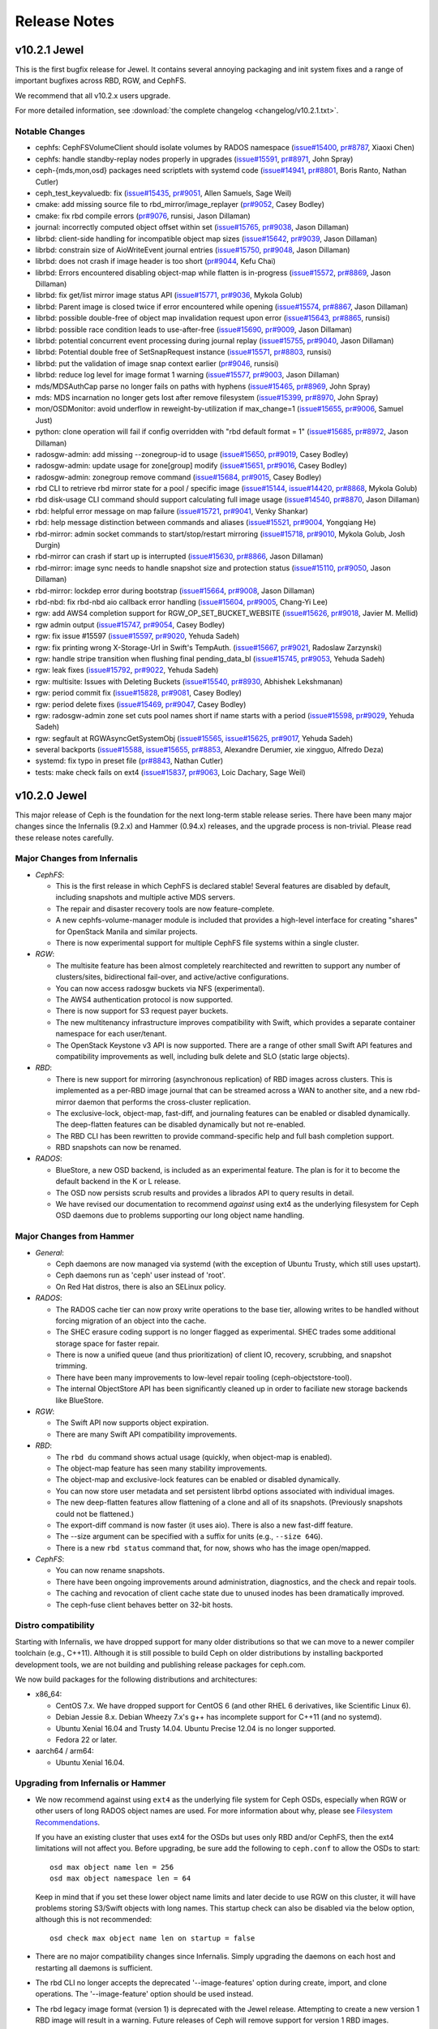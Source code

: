 ===============
 Release Notes
===============

v10.2.1 Jewel
=============

This is the first bugfix release for Jewel.  It contains several annoying
packaging and init system fixes and a range of important bugfixes across
RBD, RGW, and CephFS.

We recommend that all v10.2.x users upgrade.

For more detailed information, see :download:`the complete changelog <changelog/v10.2.1.txt>`.

Notable Changes
---------------

* cephfs: CephFSVolumeClient should isolate volumes by RADOS namespace (`issue#15400 <http://tracker.ceph.com/issues/15400>`_, `pr#8787 <http://github.com/ceph/ceph/pull/8787>`_, Xiaoxi Chen)
* cephfs: handle standby-replay nodes properly in upgrades (`issue#15591 <http://tracker.ceph.com/issues/15591>`_, `pr#8971 <http://github.com/ceph/ceph/pull/8971>`_, John Spray)
* ceph-{mds,mon,osd} packages need scriptlets with systemd code (`issue#14941 <http://tracker.ceph.com/issues/14941>`_, `pr#8801 <http://github.com/ceph/ceph/pull/8801>`_, Boris Ranto, Nathan Cutler)
* ceph_test_keyvaluedb: fix (`issue#15435 <http://tracker.ceph.com/issues/15435>`_, `pr#9051 <http://github.com/ceph/ceph/pull/9051>`_, Allen Samuels, Sage Weil)
* cmake: add missing source file to rbd_mirror/image_replayer (`pr#9052 <http://github.com/ceph/ceph/pull/9052>`_, Casey Bodley)
* cmake: fix rbd compile errors (`pr#9076 <http://github.com/ceph/ceph/pull/9076>`_, runsisi, Jason Dillaman)
* journal: incorrectly computed object offset within set (`issue#15765 <http://tracker.ceph.com/issues/15765>`_, `pr#9038 <http://github.com/ceph/ceph/pull/9038>`_, Jason Dillaman)
* librbd: client-side handling for incompatible object map sizes (`issue#15642 <http://tracker.ceph.com/issues/15642>`_, `pr#9039 <http://github.com/ceph/ceph/pull/9039>`_, Jason Dillaman)
* librbd: constrain size of AioWriteEvent journal entries (`issue#15750 <http://tracker.ceph.com/issues/15750>`_, `pr#9048 <http://github.com/ceph/ceph/pull/9048>`_, Jason Dillaman)
* librbd: does not crash if image header is too short (`pr#9044 <http://github.com/ceph/ceph/pull/9044>`_, Kefu Chai)
* librbd: Errors encountered disabling object-map while flatten is in-progress (`issue#15572 <http://tracker.ceph.com/issues/15572>`_, `pr#8869 <http://github.com/ceph/ceph/pull/8869>`_, Jason Dillaman)
* librbd: fix get/list mirror image status API (`issue#15771 <http://tracker.ceph.com/issues/15771>`_, `pr#9036 <http://github.com/ceph/ceph/pull/9036>`_, Mykola Golub)
* librbd: Parent image is closed twice if error encountered while opening (`issue#15574 <http://tracker.ceph.com/issues/15574>`_, `pr#8867 <http://github.com/ceph/ceph/pull/8867>`_, Jason Dillaman)
* librbd: possible double-free of object map invalidation request upon error (`issue#15643 <http://tracker.ceph.com/issues/15643>`_, `pr#8865 <http://github.com/ceph/ceph/pull/8865>`_, runsisi)
* librbd: possible race condition leads to use-after-free (`issue#15690 <http://tracker.ceph.com/issues/15690>`_, `pr#9009 <http://github.com/ceph/ceph/pull/9009>`_, Jason Dillaman)
* librbd: potential concurrent event processing during journal replay (`issue#15755 <http://tracker.ceph.com/issues/15755>`_, `pr#9040 <http://github.com/ceph/ceph/pull/9040>`_, Jason Dillaman)
* librbd: Potential double free of SetSnapRequest instance (`issue#15571 <http://tracker.ceph.com/issues/15571>`_, `pr#8803 <http://github.com/ceph/ceph/pull/8803>`_, runsisi)
* librbd: put the validation of image snap context earlier (`pr#9046 <http://github.com/ceph/ceph/pull/9046>`_, runsisi)
* librbd: reduce log level for image format 1 warning (`issue#15577 <http://tracker.ceph.com/issues/15577>`_, `pr#9003 <http://github.com/ceph/ceph/pull/9003>`_, Jason Dillaman)
* mds/MDSAuthCap parse no longer fails on paths with hyphens (`issue#15465 <http://tracker.ceph.com/issues/15465>`_, `pr#8969 <http://github.com/ceph/ceph/pull/8969>`_, John Spray)
* mds: MDS incarnation no longer gets lost after remove filesystem (`issue#15399 <http://tracker.ceph.com/issues/15399>`_, `pr#8970 <http://github.com/ceph/ceph/pull/8970>`_, John Spray)
* mon/OSDMonitor: avoid underflow in reweight-by-utilization if max_change=1 (`issue#15655 <http://tracker.ceph.com/issues/15655>`_, `pr#9006 <http://github.com/ceph/ceph/pull/9006>`_, Samuel Just)
* python: clone operation will fail if config overridden with "rbd default format = 1" (`issue#15685 <http://tracker.ceph.com/issues/15685>`_, `pr#8972 <http://github.com/ceph/ceph/pull/8972>`_, Jason Dillaman)
* radosgw-admin: add missing --zonegroup-id to usage (`issue#15650 <http://tracker.ceph.com/issues/15650>`_, `pr#9019 <http://github.com/ceph/ceph/pull/9019>`_, Casey Bodley)
* radosgw-admin: update usage for zone[group] modify (`issue#15651 <http://tracker.ceph.com/issues/15651>`_, `pr#9016 <http://github.com/ceph/ceph/pull/9016>`_, Casey Bodley)
* radosgw-admin: zonegroup remove command (`issue#15684 <http://tracker.ceph.com/issues/15684>`_, `pr#9015 <http://github.com/ceph/ceph/pull/9015>`_, Casey Bodley)
* rbd CLI to retrieve rbd mirror state for a pool / specific image (`issue#15144 <http://tracker.ceph.com/issues/15144>`_, `issue#14420 <http://tracker.ceph.com/issues/14420>`_, `pr#8868 <http://github.com/ceph/ceph/pull/8868>`_, Mykola Golub)
* rbd disk-usage CLI command should support calculating full image usage (`issue#14540 <http://tracker.ceph.com/issues/14540>`_, `pr#8870 <http://github.com/ceph/ceph/pull/8870>`_, Jason Dillaman)
* rbd: helpful error message on map failure (`issue#15721 <http://tracker.ceph.com/issues/15721>`_, `pr#9041 <http://github.com/ceph/ceph/pull/9041>`_, Venky Shankar)
* rbd: help message distinction between commands and aliases (`issue#15521 <http://tracker.ceph.com/issues/15521>`_, `pr#9004 <http://github.com/ceph/ceph/pull/9004>`_, Yongqiang He)
* rbd-mirror: admin socket commands to start/stop/restart mirroring (`issue#15718 <http://tracker.ceph.com/issues/15718>`_, `pr#9010 <http://github.com/ceph/ceph/pull/9010>`_, Mykola Golub, Josh Durgin)
* rbd-mirror can crash if start up is interrupted (`issue#15630 <http://tracker.ceph.com/issues/15630>`_, `pr#8866 <http://github.com/ceph/ceph/pull/8866>`_, Jason Dillaman)
* rbd-mirror: image sync needs to handle snapshot size and protection status (`issue#15110 <http://tracker.ceph.com/issues/15110>`_, `pr#9050 <http://github.com/ceph/ceph/pull/9050>`_, Jason Dillaman)
* rbd-mirror: lockdep error during bootstrap (`issue#15664 <http://tracker.ceph.com/issues/15664>`_, `pr#9008 <http://github.com/ceph/ceph/pull/9008>`_, Jason Dillaman)
* rbd-nbd: fix rbd-nbd aio callback error handling (`issue#15604 <http://tracker.ceph.com/issues/15604>`_, `pr#9005 <http://github.com/ceph/ceph/pull/9005>`_, Chang-Yi Lee)
* rgw: add AWS4 completion support for RGW_OP_SET_BUCKET_WEBSITE (`issue#15626 <http://tracker.ceph.com/issues/15626>`_, `pr#9018 <http://github.com/ceph/ceph/pull/9018>`_, Javier M. Mellid)
* rgw admin output (`issue#15747 <http://tracker.ceph.com/issues/15747>`_, `pr#9054 <http://github.com/ceph/ceph/pull/9054>`_, Casey Bodley)
* rgw: fix issue #15597 (`issue#15597 <http://tracker.ceph.com/issues/15597>`_, `pr#9020 <http://github.com/ceph/ceph/pull/9020>`_, Yehuda Sadeh)
* rgw: fix printing wrong X-Storage-Url in Swift's TempAuth. (`issue#15667 <http://tracker.ceph.com/issues/15667>`_, `pr#9021 <http://github.com/ceph/ceph/pull/9021>`_, Radoslaw Zarzynski)
* rgw: handle stripe transition when flushing final pending_data_bl (`issue#15745 <http://tracker.ceph.com/issues/15745>`_, `pr#9053 <http://github.com/ceph/ceph/pull/9053>`_, Yehuda Sadeh)
* rgw: leak fixes (`issue#15792 <http://tracker.ceph.com/issues/15792>`_, `pr#9022 <http://github.com/ceph/ceph/pull/9022>`_, Yehuda Sadeh)
* rgw: multisite: Issues with Deleting Buckets (`issue#15540 <http://tracker.ceph.com/issues/15540>`_, `pr#8930 <http://github.com/ceph/ceph/pull/8930>`_, Abhishek Lekshmanan)
* rgw: period commit fix (`issue#15828 <http://tracker.ceph.com/issues/15828>`_, `pr#9081 <http://github.com/ceph/ceph/pull/9081>`_, Casey Bodley)
* rgw: period delete fixes (`issue#15469 <http://tracker.ceph.com/issues/15469>`_, `pr#9047 <http://github.com/ceph/ceph/pull/9047>`_, Casey Bodley)
* rgw: radosgw-admin zone set cuts pool names short if name starts with a period (`issue#15598 <http://tracker.ceph.com/issues/15598>`_, `pr#9029 <http://github.com/ceph/ceph/pull/9029>`_, Yehuda Sadeh)
* rgw: segfault at RGWAsyncGetSystemObj (`issue#15565 <http://tracker.ceph.com/issues/15565>`_, `issue#15625 <http://tracker.ceph.com/issues/15625>`_, `pr#9017 <http://github.com/ceph/ceph/pull/9017>`_, Yehuda Sadeh)
* several backports (`issue#15588 <http://tracker.ceph.com/issues/15588>`_, `issue#15655 <http://tracker.ceph.com/issues/15655>`_, `pr#8853 <http://github.com/ceph/ceph/pull/8853>`_, Alexandre Derumier, xie xingguo, Alfredo Deza)
* systemd: fix typo in preset file (`pr#8843 <http://github.com/ceph/ceph/pull/8843>`_, Nathan Cutler)
* tests: make check fails on ext4 (`issue#15837 <http://tracker.ceph.com/issues/15837>`_, `pr#9063 <http://github.com/ceph/ceph/pull/9063>`_, Loic Dachary, Sage Weil)


v10.2.0 Jewel
=============

This major release of Ceph is the foundation for the next
long-term stable release series.  There have been many major changes since
the Infernalis (9.2.x) and Hammer (0.94.x) releases, and the upgrade
process is non-trivial. Please read these release notes carefully.

Major Changes from Infernalis
-----------------------------

- *CephFS*:

  * This is the first release in which CephFS is declared stable!
    Several features are disabled by default, including snapshots and
    multiple active MDS servers.
  * The repair and disaster recovery tools are now feature-complete.
  * A new cephfs-volume-manager module is included that provides a
    high-level interface for creating "shares" for OpenStack Manila
    and similar projects.
  * There is now experimental support for multiple CephFS file systems
    within a single cluster.
  
- *RGW*:

  * The multisite feature has been almost completely rearchitected and
    rewritten to support any number of clusters/sites, bidirectional
    fail-over, and active/active configurations.
  * You can now access radosgw buckets via NFS (experimental).
  * The AWS4 authentication protocol is now supported.
  * There is now support for S3 request payer buckets.
  * The new multitenancy infrastructure improves compatibility with
    Swift, which provides a separate container namespace for each
    user/tenant.
  * The OpenStack Keystone v3 API is now supported.  There are a range
    of other small Swift API features and compatibility improvements
    as well, including bulk delete and SLO (static large objects).

- *RBD*:

  * There is new support for mirroring (asynchronous replication) of
    RBD images across clusters.  This is implemented as a per-RBD
    image journal that can be streamed across a WAN to another site,
    and a new rbd-mirror daemon that performs the cross-cluster
    replication.
  * The exclusive-lock, object-map, fast-diff, and journaling features
    can be enabled or disabled dynamically. The deep-flatten features 
    can be disabled dynamically but not re-enabled.
  * The RBD CLI has been rewritten to provide command-specific help
    and full bash completion support.
  * RBD snapshots can now be renamed.

- *RADOS*:

  * BlueStore, a new OSD backend, is included as an experimental
    feature.  The plan is for it to become the default backend in the
    K or L release.
  * The OSD now persists scrub results and provides a librados API to
    query results in detail.
  * We have revised our documentation to recommend *against* using
    ext4 as the underlying filesystem for Ceph OSD daemons due to
    problems supporting our long object name handling.

Major Changes from Hammer
-------------------------

- *General*:

  * Ceph daemons are now managed via systemd (with the exception of
    Ubuntu Trusty, which still uses upstart).
  * Ceph daemons run as 'ceph' user instead of 'root'.
  * On Red Hat distros, there is also an SELinux policy.

- *RADOS*:

  * The RADOS cache tier can now proxy write operations to the base
    tier, allowing writes to be handled without forcing migration of
    an object into the cache.
  * The SHEC erasure coding support is no longer flagged as
    experimental. SHEC trades some additional storage space for faster
    repair.
  * There is now a unified queue (and thus prioritization) of client
    IO, recovery, scrubbing, and snapshot trimming.
  * There have been many improvements to low-level repair tooling
    (ceph-objectstore-tool).
  * The internal ObjectStore API has been significantly cleaned up in order
    to faciliate new storage backends like BlueStore.

- *RGW*:

  * The Swift API now supports object expiration.
  * There are many Swift API compatibility improvements.

- *RBD*:

  * The ``rbd du`` command shows actual usage (quickly, when
    object-map is enabled).
  * The object-map feature has seen many stability improvements.
  * The object-map and exclusive-lock features can be enabled or disabled
    dynamically.
  * You can now store user metadata and set persistent librbd options
    associated with individual images.
  * The new deep-flatten features allow flattening of a clone and all
    of its snapshots.  (Previously snapshots could not be flattened.)
  * The export-diff command is now faster (it uses aio).  There is also
    a new fast-diff feature.
  * The --size argument can be specified with a suffix for units
    (e.g., ``--size 64G``).
  * There is a new ``rbd status`` command that, for now, shows who has
    the image open/mapped.

- *CephFS*:

  * You can now rename snapshots.
  * There have been ongoing improvements around administration, diagnostics,
    and the check and repair tools.
  * The caching and revocation of client cache state due to unused
    inodes has been dramatically improved.
  * The ceph-fuse client behaves better on 32-bit hosts.

Distro compatibility
--------------------

Starting with Infernalis, we have dropped support for many older
distributions so that we can move to a newer compiler toolchain (e.g.,
C++11).  Although it is still possible to build Ceph on older
distributions by installing backported development tools, we are not
building and publishing release packages for ceph.com.

We now build packages for the following distributions and architectures:

- x86_64:

  * CentOS 7.x.  We have dropped support for CentOS 6 (and other RHEL 6
    derivatives, like Scientific Linux 6).
  * Debian Jessie 8.x.  Debian Wheezy 7.x's g++ has incomplete support
    for C++11 (and no systemd).
  * Ubuntu Xenial 16.04 and Trusty 14.04.  Ubuntu Precise 12.04 is no
    longer supported.
  * Fedora 22 or later.

- aarch64 / arm64:

  * Ubuntu Xenial 16.04.

Upgrading from Infernalis or Hammer
-----------------------------------

* We now recommend against using ``ext4`` as the underlying file
  system for Ceph OSDs, especially when RGW or other users of long
  RADOS object names are used.  For more information about why, please
  see `Filesystem Recommendations`_.

  If you have an existing cluster that uses ext4 for the OSDs but uses only
  RBD and/or CephFS, then the ext4 limitations will not affect you.  Before
  upgrading, be sure add the following to ``ceph.conf`` to allow the OSDs to
  start::

    osd max object name len = 256
    osd max object namespace len = 64

  Keep in mind that if you set these lower object name limits and
  later decide to use RGW on this cluster, it will have problems
  storing S3/Swift objects with long names.  This startup check can also be
  disabled via the below option, although this is not recommended::

    osd check max object name len on startup = false

.. _Filesystem Recommendations: ../configuration/filesystem-recommendations

* There are no major compatibility changes since Infernalis.  Simply
  upgrading the daemons on each host and restarting all daemons is
  sufficient.

* The rbd CLI no longer accepts the deprecated '--image-features' option
  during create, import, and clone operations.  The '--image-feature'
  option should be used instead.

* The rbd legacy image format (version 1) is deprecated with the Jewel release.
  Attempting to create a new version 1 RBD image will result in a warning.
  Future releases of Ceph will remove support for version 1 RBD images.

* The 'send_pg_creates' and 'map_pg_creates' mon CLI commands are
  obsolete and no longer supported.

* A new configure option 'mon_election_timeout' is added to specifically
  limit max waiting time of monitor election process, which was previously
  restricted by 'mon_lease'.

* CephFS filesystems created using versions older than Firefly (0.80) must
  use the new 'cephfs-data-scan tmap_upgrade' command after upgrading to
  Jewel.  See 'Upgrading' in the CephFS documentation for more information.

* The 'ceph mds setmap' command has been removed.

* The default RBD image features for new images have been updated to
  enable the following: exclusive lock, object map, fast-diff, and
  deep-flatten. These features are not currently supported by the RBD
  kernel driver nor older RBD clients. They can be disabled on a per-image
  basis via the RBD CLI, or the default features can be updated to the
  pre-Jewel setting by adding the following to the client section of the Ceph
  configuration file::

    rbd default features = 1

* The rbd legacy image format (version 1) is deprecated with the Jewel
  release.

* After upgrading, users should set the 'sortbitwise' flag to enable the new
  internal object sort order::

    ceph osd set sortbitwise

  This flag is important for the new object enumeration API and for
  new backends like BlueStore.

* The rbd CLI no longer permits creating images and snapshots with potentially
  ambiguous names (e.g. the '/' and '@' characters are disallowed). The
  validation can be temporarily disabled by adding "--rbd-validate-names=false"
  to the rbd CLI when creating an image or snapshot. It can also be disabled
  by adding the following to the client section of the Ceph configuration file::

    rbd validate names = false

Upgrading from Hammer
---------------------

* All cluster nodes must first upgrade to Hammer v0.94.4 or a later
  v0.94.z release; only then is it possible to upgrade to Jewel
  10.2.z.

* For all distributions that support systemd (CentOS 7, Fedora, Debian
  Jessie 8.x, OpenSUSE), ceph daemons are now managed using native systemd
  files instead of the legacy sysvinit scripts.  For example,::

    systemctl start ceph.target       # start all daemons
    systemctl status ceph-osd@12      # check status of osd.12

  The main notable distro that is *not* yet using systemd is Ubuntu trusty
  14.04.  (The next Ubuntu LTS, 16.04, will use systemd instead of upstart.)

* Ceph daemons now run as user and group ``ceph`` by default.  The
  ceph user has a static UID assigned by Fedora and Debian (also used by
  derivative distributions like RHEL/CentOS and Ubuntu).  On SUSE the same
  UID/GID as in Fedora and Debian will be used, *provided it is not already
  assigned*. In the unlikely event the preferred UID or GID is assigned to a
  different user/group, ceph will get a dynamically assigned UID/GID.

  If your systems already have a ceph user, upgrading the package will cause
  problems.  We suggest you first remove or rename the existing 'ceph' user
  and 'ceph' group before upgrading.

  When upgrading, administrators have two options:

   #. Add the following line to ``ceph.conf`` on all hosts::

        setuser match path = /var/lib/ceph/$type/$cluster-$id

      This will make the Ceph daemons run as root (i.e., not drop
      privileges and switch to user ceph) if the daemon's data
      directory is still owned by root.  Newly deployed daemons will
      be created with data owned by user ceph and will run with
      reduced privileges, but upgraded daemons will continue to run as
      root.

   #. Fix the data ownership during the upgrade.  This is the
      preferred option, but it is more work and can be very time
      consuming.  The process for each host is to:

      #. Upgrade the ceph package.  This creates the ceph user and group.  For
	 example::

	   ceph-deploy install --stable jewel HOST

      #. Stop the daemon(s).::

	   service ceph stop           # fedora, centos, rhel, debian
	   stop ceph-all               # ubuntu

      #. Fix the ownership::

	   chown -R ceph:ceph /var/lib/ceph

      #. Restart the daemon(s).::

	   start ceph-all                # ubuntu
	   systemctl start ceph.target   # debian, centos, fedora, rhel

      Alternatively, the same process can be done with a single daemon
      type, for example by stopping only monitors and chowning only
      ``/var/lib/ceph/mon``.

* The on-disk format for the experimental KeyValueStore OSD backend has
  changed.  You will need to remove any OSDs using that backend before you
  upgrade any test clusters that use it.

* When a pool quota is reached, librados operations now block indefinitely,
  the same way they do when the cluster fills up.  (Previously they would return
  -ENOSPC.)  By default, a full cluster or pool will now block.  If your
  librados application can handle ENOSPC or EDQUOT errors gracefully, you can
  get error returns instead by using the new librados OPERATION_FULL_TRY flag.

* The return code for librbd's rbd_aio_read and Image::aio_read API methods no
  longer returns the number of bytes read upon success.  Instead, it returns 0
  upon success and a negative value upon failure.

* 'ceph scrub', 'ceph compact' and 'ceph sync force' are now DEPRECATED.  Users
  should instead use 'ceph mon scrub', 'ceph mon compact' and
  'ceph mon sync force'.

* 'ceph mon_metadata' should now be used as 'ceph mon metadata'. There is no
  need to deprecate this command (same major release since it was first
  introduced).

* The `--dump-json` option of "osdmaptool" is replaced by `--dump json`.

* The commands of "pg ls-by-{pool,primary,osd}" and "pg ls" now take "recovering"
  instead of "recovery", to include the recovering pgs in the listed pgs.

Upgrading from Firefly
----------------------

Upgrading directly from Firefly v0.80.z is not recommended.  It is
possible to do a direct upgrade, but not without downtime, as all OSDs
must be stopped, upgraded, and then restarted.  We recommend that
clusters be first upgraded to Hammer v0.94.6 or a later v0.94.z
release; only then is it possible to upgrade to Jewel 10.2.z for an
online upgrade (see below).

To do an offline upgrade directly from Firefly, all Firefly OSDs must
be stopped and marked down before any Jewel OSDs will be allowed
to start up.  This fencing is enforced by the Jewel monitor, so
you should use an upgrade procedure like:

  #. Upgrade Ceph on monitor hosts
  #. Restart all ceph-mon daemons
  #. Set noout::
       ceph osd set noout
  #. Upgrade Ceph on all OSD hosts
  #. Stop all ceph-osd daemons
  #. Mark all OSDs down with something like::
       ceph osd down `seq 0 1000`
  #. Start all ceph-osd daemons
  #. Let the cluster settle and then unset noout::
       ceph osd unset noout
  #. Upgrade and restart any remaining daemons (ceph-mds, radosgw)

Notable Changes since Infernalis
--------------------------------

* admin/build-doc: depend on zlib1g-dev and graphviz (`pr#7522 <http://github.com/ceph/ceph/pull/7522>`_, Ken Dreyer)
* auth: fail if rotating key is missing (do not spam log) (`pr#6473 <http://github.com/ceph/ceph/pull/6473>`_, Qiankun Zheng)
* auth: fix crash when bad keyring is passed (`pr#6698 <http://github.com/ceph/ceph/pull/6698>`_, Dunrong Huang)
* auth: make keyring without mon entity type return -EACCES (`pr#5734 <http://github.com/ceph/ceph/pull/5734>`_, Xiaowei Chen)
* AUTHORS: update email (`pr#7854 <http://github.com/ceph/ceph/pull/7854>`_, Yehuda Sadeh)
* authtool: update --help and manpage to match code. (`pr#8456 <http://github.com/ceph/ceph/pull/8456>`_, Robin H. Johnson)
* bluestore: latest and greatest (`issue#14210 <http://tracker.ceph.com/issues/14210>`_, `issue#13801 <http://tracker.ceph.com/issues/13801>`_, `pr#6896 <http://github.com/ceph/ceph/pull/6896>`_, xie.xingguo, Jianpeng Ma, YiQiang Chen, Sage Weil, Ning Yao)
* buffer: add symmetry operator==() and operator!=() (`pr#7974 <http://github.com/ceph/ceph/pull/7974>`_, Kefu Chai)
* buffer: fix internal iterator invalidation on rebuild, get_contiguous (`pr#6962 <http://github.com/ceph/ceph/pull/6962>`_, Sage Weil)
* buffer: hide iterator_impl symbols (`issue#14788 <http://tracker.ceph.com/issues/14788>`_, `pr#7688 <http://github.com/ceph/ceph/pull/7688>`_, Kefu Chai)
* buffer: increment history alloc as well in raw_combined (`issue#14955 <http://tracker.ceph.com/issues/14955>`_, `pr#7910 <http://github.com/ceph/ceph/pull/7910>`_, Samuel Just)
* buffer: make usable outside of ceph source again (`pr#6863 <http://github.com/ceph/ceph/pull/6863>`_, Josh Durgin)
* buffer: raw_combined allocations buffer and ref count together (`pr#7612 <http://github.com/ceph/ceph/pull/7612>`_, Sage Weil)
* buffer: use move construct to append/push_back/push_front (`pr#7455 <http://github.com/ceph/ceph/pull/7455>`_, Haomai Wang)
* build: Adding build requires (`pr#7742 <http://github.com/ceph/ceph/pull/7742>`_, Erwan Velu)
* build: a few armhf (32-bit build) fixes (`pr#7999 <http://github.com/ceph/ceph/pull/7999>`_, Eric Lee, Sage Weil)
* build: allow jemalloc with rocksdb-static (`pr#7368 <http://github.com/ceph/ceph/pull/7368>`_, Somnath Roy)
* build: build internal plugins and classes as modules (`pr#6462 <http://github.com/ceph/ceph/pull/6462>`_, James Page)
* build: cmake check fixes (`pr#6787 <http://github.com/ceph/ceph/pull/6787>`_, Orit Wasserman)
* build: cmake tweaks (`pr#6254 <http://github.com/ceph/ceph/pull/6254>`_, John Spray)
* build: fix a few warnings (`pr#6847 <http://github.com/ceph/ceph/pull/6847>`_, Orit Wasserman)
* build: fix bz2-dev dependency (`pr#6948 <http://github.com/ceph/ceph/pull/6948>`_, Samuel Just)
* build: fix compiling warnings (`pr#8366 <http://github.com/ceph/ceph/pull/8366>`_, Dongsheng Yang)
* build: Fixing BTRFS issue at 'make check' (`pr#7805 <http://github.com/ceph/ceph/pull/7805>`_, Erwan Velu)
* build: fix Jenkins make check errors due to deep-scrub randomization (`pr#6671 <http://github.com/ceph/ceph/pull/6671>`_, David Zafman)
* build: fix the autotools and cmake build (the new fusestore needs libfuse) (`pr#7393 <http://github.com/ceph/ceph/pull/7393>`_, Kefu Chai)
* build: fix warnings (`pr#7197 <http://github.com/ceph/ceph/pull/7197>`_, Kefu Chai, xie xingguo)
* build: fix warnings (`pr#7315 <http://github.com/ceph/ceph/pull/7315>`_, Kefu Chai)
* build: FreeBSD related fixes (`pr#7170 <http://github.com/ceph/ceph/pull/7170>`_, Mykola Golub)
* build: Gentoo: _FORTIFY_SOURCE fix. (`issue#13920 <http://tracker.ceph.com/issues/13920>`_, `pr#6739 <http://github.com/ceph/ceph/pull/6739>`_, Robin H. Johnson)
* build: kill warnings (`pr#7397 <http://github.com/ceph/ceph/pull/7397>`_, Kefu Chai)
* build: misc make check fixes (`pr#7153 <http://github.com/ceph/ceph/pull/7153>`_, Sage Weil)
* build: more CMake package check fixes (`pr#6108 <http://github.com/ceph/ceph/pull/6108>`_, Daniel Gryniewicz)
* build: move libexec scripts to standardize across distros (`issue#14687 <http://tracker.ceph.com/issues/14687>`_, `issue#14705 <http://tracker.ceph.com/issues/14705>`_, `issue#14723 <http://tracker.ceph.com/issues/14723>`_, `pr#7636 <http://github.com/ceph/ceph/pull/7636>`_, Nathan Cutler, Kefu Chai)
* build/ops: enable CR in CentOS 7 (`issue#13997 <http://tracker.ceph.com/issues/13997>`_, `pr#6844 <http://github.com/ceph/ceph/pull/6844>`_, Loic Dachary)
* build/ops: rbd-replay moved from ceph-test-dbg to ceph-common-dbg (`issue#13785 <http://tracker.ceph.com/issues/13785>`_, `pr#6578 <http://github.com/ceph/ceph/pull/6578>`_, Loic Dachary)
* build/ops: systemd ceph-disk unit must not assume /bin/flock (`issue#13975 <http://tracker.ceph.com/issues/13975>`_, `pr#6803 <http://github.com/ceph/ceph/pull/6803>`_, Loic Dachary)
* build: Refrain from versioning and packaging EC testing plugins (`issue#14756 <http://tracker.ceph.com/issues/14756>`_, `issue#14723 <http://tracker.ceph.com/issues/14723>`_, `pr#7637 <http://github.com/ceph/ceph/pull/7637>`_, Nathan Cutler, Kefu Chai)
* build: Respect TMPDIR for virtualenv. (`pr#8457 <http://github.com/ceph/ceph/pull/8457>`_, Robin H. Johnson)
* build: spdk submodule; cmake (`pr#7503 <http://github.com/ceph/ceph/pull/7503>`_, Kefu Chai)
* build: workaround an automake bug for "make check" (`issue#14723 <http://tracker.ceph.com/issues/14723>`_, `pr#7626 <http://github.com/ceph/ceph/pull/7626>`_, Kefu Chai)
* ceph: bash auto complete for CLI based on mon command descriptions (`pr#7693 <http://github.com/ceph/ceph/pull/7693>`_, Adam Kupczyk)
* ceph_daemon.py: Resolved ImportError to work with python3 (`pr#7937 <http://github.com/ceph/ceph/pull/7937>`_, Sarthak Munshi)
* ceph-detect-init: add debian/jessie test (`pr#8074 <http://github.com/ceph/ceph/pull/8074>`_, Kefu Chai)
* ceph-detect-init: add missing test case (`pr#8105 <http://github.com/ceph/ceph/pull/8105>`_, Nathan Cutler)
* ceph-detect-init: fix py3 test (`pr#7025 <http://github.com/ceph/ceph/pull/7025>`_, Kefu Chai)
* ceph-detect-init: fix py3 test (`pr#7243 <http://github.com/ceph/ceph/pull/7243>`_, Kefu Chai)
* ceph_detect_init/__init__.py: remove shebang (`pr#7731 <http://github.com/ceph/ceph/pull/7731>`_, Nathan Cutler)
* ceph-detect-init: return correct value on recent SUSE distros (`issue#14770 <http://tracker.ceph.com/issues/14770>`_, `pr#7909 <http://github.com/ceph/ceph/pull/7909>`_, Nathan Cutler)
* ceph-detect-init/run-tox.sh: FreeBSD: No init detect (`pr#8373 <http://github.com/ceph/ceph/pull/8373>`_, Willem Jan Withagen)
* ceph-detect-init: Ubuntu >= 15.04 uses systemd (`pr#6873 <http://github.com/ceph/ceph/pull/6873>`_, James Page)
* ceph-disk: Add destroy and deactivate option (`issue#7454 <http://tracker.ceph.com/issues/7454>`_, `pr#5867 <http://github.com/ceph/ceph/pull/5867>`_, Vicente Cheng)
* ceph-disk: add -f flag for btrfs mkfs (`pr#7222 <http://github.com/ceph/ceph/pull/7222>`_, Darrell Enns)
* ceph-disk: Add --setuser and --setgroup options for ceph-disk (`pr#7351 <http://github.com/ceph/ceph/pull/7351>`_, Mike Shuey)
* ceph-disk: ceph-disk list fails on /dev/cciss!c0d0 (`issue#13970 <http://tracker.ceph.com/issues/13970>`_, `issue#14233 <http://tracker.ceph.com/issues/14233>`_, `issue#14230 <http://tracker.ceph.com/issues/14230>`_, `pr#6879 <http://github.com/ceph/ceph/pull/6879>`_, Loic Dachary)
* ceph-disk: compare parted output with the dereferenced path (`issue#13438 <http://tracker.ceph.com/issues/13438>`_, `pr#6219 <http://github.com/ceph/ceph/pull/6219>`_, Joe Julian)
* ceph-disk: deactivate / destroy PATH arg are optional (`pr#7756 <http://github.com/ceph/ceph/pull/7756>`_, Loic Dachary)
* ceph-disk: do not always fail when re-using a partition (`pr#8508 <http://github.com/ceph/ceph/pull/8508>`_, You Ji)
* ceph-disk: fix failures when preparing disks with udev > 214 (`issue#14080 <http://tracker.ceph.com/issues/14080>`_, `issue#14094 <http://tracker.ceph.com/issues/14094>`_, `pr#6926 <http://github.com/ceph/ceph/pull/6926>`_, Loic Dachary, Ilya Dryomov)
* ceph-disk: fix prepare --help (`pr#7758 <http://github.com/ceph/ceph/pull/7758>`_, Loic Dachary)
* ceph-disk: Fix trivial typo (`pr#7472 <http://github.com/ceph/ceph/pull/7472>`_, Brad Hubbard)
* ceph-disk: flake8 fixes (`pr#7646 <http://github.com/ceph/ceph/pull/7646>`_, Loic Dachary)
* ceph-disk: get Nonetype when ceph-disk list with --format plain on single device. (`pr#6410 <http://github.com/ceph/ceph/pull/6410>`_, Vicente Cheng)
* ceph-disk: Improving 'make check' for ceph-disk (`pr#7762 <http://github.com/ceph/ceph/pull/7762>`_, Erwan Velu)
* ceph-disk: key management support (`issue#14669 <http://tracker.ceph.com/issues/14669>`_, `pr#7552 <http://github.com/ceph/ceph/pull/7552>`_, Loic Dachary)
* ceph-disk: make some arguments as required if necessary (`pr#7687 <http://github.com/ceph/ceph/pull/7687>`_, Dongsheng Yang)
* ceph-disk: s/dmcrpyt/dmcrypt/ (`issue#14838 <http://tracker.ceph.com/issues/14838>`_, `pr#7744 <http://github.com/ceph/ceph/pull/7744>`_, Loic Dachary, Frode Sandholtbraaten)
* ceph-disk: support bluestore (`issue#13422 <http://tracker.ceph.com/issues/13422>`_, `pr#7218 <http://github.com/ceph/ceph/pull/7218>`_, Loic Dachary, Sage Weil)
* ceph-disk/test: fix test_prepare.py::TestPrepare tests (`pr#7549 <http://github.com/ceph/ceph/pull/7549>`_, Kefu Chai)
* ceph-disk: warn for prepare partitions with bad GUIDs (`issue#13943 <http://tracker.ceph.com/issues/13943>`_, `pr#6760 <http://github.com/ceph/ceph/pull/6760>`_, David Disseldorp)
* ceph: fix tell behavior (`pr#6329 <http://github.com/ceph/ceph/pull/6329>`_, David Zafman)
* cephfs-data-scan: scan_frags (`pr#5941 <http://github.com/ceph/ceph/pull/5941>`_, John Spray)
* cephfs-data-scan: scrub tag filtering (#12133 and #12145) (`issue#12133 <http://tracker.ceph.com/issues/12133>`_, `issue#12145 <http://tracker.ceph.com/issues/12145>`_, `pr#5685 <http://github.com/ceph/ceph/pull/5685>`_, John Spray)
* ceph-fuse: add process to ceph-fuse --help (`pr#6821 <http://github.com/ceph/ceph/pull/6821>`_, Wei Feng)
* ceph-fuse: fix double decreasing the count to trim caps (`issue#14319 <http://tracker.ceph.com/issues/14319>`_, `pr#7229 <http://github.com/ceph/ceph/pull/7229>`_, Zhi Zhang)
* ceph-fuse: fix double free of args (`pr#7015 <http://github.com/ceph/ceph/pull/7015>`_, Ilya Shipitsin)
* ceph-fuse: fix fsync() (`pr#6388 <http://github.com/ceph/ceph/pull/6388>`_, Yan, Zheng)
* ceph-fuse: Fix potential filehandle ref leak at umount (`issue#14800 <http://tracker.ceph.com/issues/14800>`_, `pr#7686 <http://github.com/ceph/ceph/pull/7686>`_, Zhi Zhang)
* ceph-fuse,libcephfs: Fix client handling of "lost" open directories on shutdown (`issue#14996 <http://tracker.ceph.com/issues/14996>`_, `pr#7994 <http://github.com/ceph/ceph/pull/7994>`_, Yan, Zheng)
* ceph-fuse,libcephfs: fix free fds being exhausted eventually because freed fds are never put back (`issue#14798 <http://tracker.ceph.com/issues/14798>`_, `pr#7685 <http://github.com/ceph/ceph/pull/7685>`_, Zhi Zhang)
* ceph-fuse:print usage information when no parameter specified (`pr#6868 <http://github.com/ceph/ceph/pull/6868>`_, Bo Cai)
* ceph-fuse: rotate log file (`pr#8485 <http://github.com/ceph/ceph/pull/8485>`_, Sage Weil)
* ceph-fuse: While starting ceph-fuse, start the log thread first (`issue#13443 <http://tracker.ceph.com/issues/13443>`_, `pr#6224 <http://github.com/ceph/ceph/pull/6224>`_, Wenjun Huang)
* ceph: improve the error message (`issue#11101 <http://tracker.ceph.com/issues/11101>`_, `pr#7106 <http://github.com/ceph/ceph/pull/7106>`_, Kefu Chai)
* ceph.in: avoid a broken pipe error when use ceph command (`issue#14354 <http://tracker.ceph.com/issues/14354>`_, `pr#7212 <http://github.com/ceph/ceph/pull/7212>`_, Bo Cai)
* ceph.in: correct dev python path for automake builds (`pr#8360 <http://github.com/ceph/ceph/pull/8360>`_, Josh Durgin)
* ceph.in: fix python libpath for automake as well (`pr#8362 <http://github.com/ceph/ceph/pull/8362>`_, Josh Durgin)
* ceph.in: Minor python3 specific changes (`pr#7947 <http://github.com/ceph/ceph/pull/7947>`_, Sarthak Munshi)
* ceph-kvstore-tool: handle bad out file on command line (`pr#6093 <http://github.com/ceph/ceph/pull/6093>`_, Kefu Chai)
* ceph-mds:add --help/-h (`pr#6850 <http://github.com/ceph/ceph/pull/6850>`_, Cilang Zhao)
* ceph_objectstore_bench: fix race condition, bugs (`issue#13516 <http://tracker.ceph.com/issues/13516>`_, `pr#6681 <http://github.com/ceph/ceph/pull/6681>`_, Igor Fedotov)
* ceph-objectstore-tool: fix --dry-run for many ceph-objectstore-tool operations (`pr#6545 <http://github.com/ceph/ceph/pull/6545>`_, David Zafman)
* ceph-rest-api: fix fs/flag/set (`pr#8428 <http://github.com/ceph/ceph/pull/8428>`_, Sage Weil)
* ceph.spec.in: add BuildRequires: systemd (`issue#13860 <http://tracker.ceph.com/issues/13860>`_, `pr#6692 <http://github.com/ceph/ceph/pull/6692>`_, Nathan Cutler)
* ceph.spec.in: add copyright notice (`issue#14694 <http://tracker.ceph.com/issues/14694>`_, `pr#7569 <http://github.com/ceph/ceph/pull/7569>`_, Nathan Cutler)
* ceph.spec.in: add license declaration (`pr#7574 <http://github.com/ceph/ceph/pull/7574>`_, Nathan Cutler)
* ceph.spec.in: disable lttng and babeltrace explicitly (`issue#14844 <http://tracker.ceph.com/issues/14844>`_, `pr#7857 <http://github.com/ceph/ceph/pull/7857>`_, Kefu Chai)
* ceph.spec.in: do not install Ceph RA on systemd platforms (`issue#14828 <http://tracker.ceph.com/issues/14828>`_, `pr#7894 <http://github.com/ceph/ceph/pull/7894>`_, Nathan Cutler)
* ceph.spec.in: fix openldap and openssl build dependencies for SUSE (`issue#15138 <http://tracker.ceph.com/issues/15138>`_, `pr#8120 <http://github.com/ceph/ceph/pull/8120>`_, Nathan Cutler)
* ceph.spec.in: limit _smp_mflags when lowmem_builder is set in SUSE's OBS (`issue#13858 <http://tracker.ceph.com/issues/13858>`_, `pr#6691 <http://github.com/ceph/ceph/pull/6691>`_, Nathan Cutler)
* ceph.spec.in: terminate if statement in %pre scriptlet (`pr#8628 <http://github.com/ceph/ceph/pull/8628>`_, Nathan Cutler)
* ceph_test_libcephfs: tolerate duplicated entries in readdir (`issue#14377 <http://tracker.ceph.com/issues/14377>`_, `pr#7246 <http://github.com/ceph/ceph/pull/7246>`_, Yan, Zheng)
* ceph_test_msgr: reduce test size to fix memory size (`pr#8127 <http://github.com/ceph/ceph/pull/8127>`_, Haomai Wang)
* ceph_test_msgr: Use send_message instead of keepalive to wakeup connection (`pr#6605 <http://github.com/ceph/ceph/pull/6605>`_, Haomai Wang)
* ceph_test_rados: make long name ~300 chars, (not ~800) (`pr#8600 <http://github.com/ceph/ceph/pull/8600>`_, Sage Weil)
* ceph_test_rados_misc: shorten mount timeout (`pr#8209 <http://github.com/ceph/ceph/pull/8209>`_, Sage Weil)
* check-generated.sh: can't source bash from sh (`pr#8521 <http://github.com/ceph/ceph/pull/8521>`_, Michal Jarzabek)
* cleanup (`pr#8058 <http://github.com/ceph/ceph/pull/8058>`_, Yehuda Sadeh, Orit Wasserman)
* cleanup: remove misc dead code (`pr#7201 <http://github.com/ceph/ceph/pull/7201>`_, Erwan Velu)
* client: a better check for MDS availability (`pr#6253 <http://github.com/ceph/ceph/pull/6253>`_, John Spray)
* client: add option to control how directory size is calculated (`pr#7323 <http://github.com/ceph/ceph/pull/7323>`_, Yan, Zheng)
* client: avoid creating orphan object in Client::check_pool_perm() (`issue#13782 <http://tracker.ceph.com/issues/13782>`_, `pr#6603 <http://github.com/ceph/ceph/pull/6603>`_, Yan, Zheng)
* client: check if Fh is readable when processing a read (`issue#11517 <http://tracker.ceph.com/issues/11517>`_, `pr#7209 <http://github.com/ceph/ceph/pull/7209>`_, Yan, Zheng)
* client: close mds sessions in shutdown() (`pr#6269 <http://github.com/ceph/ceph/pull/6269>`_, John Spray)
* client: don't invalidate page cache when inode is no longer used (`pr#6380 <http://github.com/ceph/ceph/pull/6380>`_, Yan, Zheng)
* client: don't mark_down on command reply (`pr#6204 <http://github.com/ceph/ceph/pull/6204>`_, John Spray)
* client: drop prefix from ints (`pr#6275 <http://github.com/ceph/ceph/pull/6275>`_, John Coyle)
* client: flush kernel pagecache before creating snapshot (`issue#10436 <http://tracker.ceph.com/issues/10436>`_, `pr#7495 <http://github.com/ceph/ceph/pull/7495>`_, Yan, Zheng)
* client: modify a word in log (`pr#6906 <http://github.com/ceph/ceph/pull/6906>`_, YongQiang He)
* client: properly trim unlinked inode (`issue#13903 <http://tracker.ceph.com/issues/13903>`_, `pr#7297 <http://github.com/ceph/ceph/pull/7297>`_, Yan, Zheng)
* client: removed unused Mutex from MetaRequest (`pr#7655 <http://github.com/ceph/ceph/pull/7655>`_, Greg Farnum)
* client: sys/file.h includes for flock operations (`pr#6282 <http://github.com/ceph/ceph/pull/6282>`_, John Coyle)
* client: use null snapc to check pool permission (`issue#13714 <http://tracker.ceph.com/issues/13714>`_, `pr#6497 <http://github.com/ceph/ceph/pull/6497>`_, Yan, Zheng)
* cls/cls_rbd.cc: fix misused metadata_name_from_key (`issue#13922 <http://tracker.ceph.com/issues/13922>`_, `pr#6661 <http://github.com/ceph/ceph/pull/6661>`_, Xiaoxi Chen)
* cls/cls_rbd: pass string by reference (`pr#7232 <http://github.com/ceph/ceph/pull/7232>`_, Jeffrey Lu)
* cls_hello: Fix grammatical error in description comment (`pr#7951 <http://github.com/ceph/ceph/pull/7951>`_, Brad Hubbard)
* cls_journal: fix -EEXIST checking (`pr#8413 <http://github.com/ceph/ceph/pull/8413>`_, runsisi)
* cls_rbd: add guards for error cases (`issue#14316 <http://tracker.ceph.com/issues/14316>`_, `issue#14317 <http://tracker.ceph.com/issues/14317>`_, `pr#7165 <http://github.com/ceph/ceph/pull/7165>`_, xie xingguo)
* cls_rbd: change object_map_update to return 0 on success, add logging (`pr#6467 <http://github.com/ceph/ceph/pull/6467>`_, Douglas Fuller)
* cls_rbd: enable object map checksums for object_map_save (`issue#14280 <http://tracker.ceph.com/issues/14280>`_, `pr#7149 <http://github.com/ceph/ceph/pull/7149>`_, Douglas Fuller)
* cls_rbd: fix -EEXIST checking in cls::rbd::image_set (`pr#8371 <http://github.com/ceph/ceph/pull/8371>`_, runsisi)
* cls_rbd: fix the test for ceph-dencoder (`pr#7793 <http://github.com/ceph/ceph/pull/7793>`_, Kefu Chai)
* cls_rbd: mirror_image_list should return global image id (`pr#8297 <http://github.com/ceph/ceph/pull/8297>`_, Jason Dillaman)
* cls_rbd: mirroring directory (`issue#14419 <http://tracker.ceph.com/issues/14419>`_, `pr#7620 <http://github.com/ceph/ceph/pull/7620>`_, Josh Durgin)
* cls_rbd: pass WILLNEED fadvise flags during object map update (`issue#15332 <http://tracker.ceph.com/issues/15332>`_, `pr#8380 <http://github.com/ceph/ceph/pull/8380>`_, Jason Dillaman)
* cls_rbd: protect against excessively large object maps (`issue#15121 <http://tracker.ceph.com/issues/15121>`_, `pr#8099 <http://github.com/ceph/ceph/pull/8099>`_, Jason Dillaman)
* cls_rbd: read_peers: update last_read on next cls_cxx_map_get_vals (`pr#8374 <http://github.com/ceph/ceph/pull/8374>`_, Mykola Golub)
* cls/rgw: fix FTBFS (`pr#8142 <http://github.com/ceph/ceph/pull/8142>`_, Kefu Chai)
* cls/rgw: fix use of timespan (`issue#15181 <http://tracker.ceph.com/issues/15181>`_, `pr#8212 <http://github.com/ceph/ceph/pull/8212>`_, Yehuda Sadeh)
* cmake: add common/fs_types.cc to libcommon (`pr#7898 <http://github.com/ceph/ceph/pull/7898>`_, Orit Wasserman)
* cmake: Add common/PluginRegistry.cc to CMakeLists.txt (`pr#6805 <http://github.com/ceph/ceph/pull/6805>`_, Pete Zaitcev)
* cmake: Added new unittests to make check (`pr#7572 <http://github.com/ceph/ceph/pull/7572>`_, Ali Maredia)
* cmake: Add ENABLE_GIT_VERSION to avoid rebuilding (`pr#7171 <http://github.com/ceph/ceph/pull/7171>`_, Kefu Chai)
* cmake: add ErasureCode.cc to jerasure plugins (`pr#7808 <http://github.com/ceph/ceph/pull/7808>`_, Casey Bodley)
* cmake: add FindOpenSSL.cmake (`pr#8106 <http://github.com/ceph/ceph/pull/8106>`_, Marcus Watts, Matt Benjamin)
* cmake: add KernelDevice.cc to libos_srcs (`pr#7507 <http://github.com/ceph/ceph/pull/7507>`_, Kefu Chai)
* cmake: add missing check for HAVE_EXECINFO_H (`pr#7270 <http://github.com/ceph/ceph/pull/7270>`_, Casey Bodley)
* cmake: add missing librbd image_watcher sources (`issue#14823 <http://tracker.ceph.com/issues/14823>`_, `pr#7717 <http://github.com/ceph/ceph/pull/7717>`_, Casey Bodley)
* cmake: add missing librbd/MirrorWatcher.cc and librd/ObjectWatcher.cc (`pr#8399 <http://github.com/ceph/ceph/pull/8399>`_, Orit Wasserman)
* cmake: add nss as a suffix for pk11pub.h (`pr#6556 <http://github.com/ceph/ceph/pull/6556>`_, Samuel Just)
* cmake: add rgw_basic_types.cc to librgw.a (`pr#6786 <http://github.com/ceph/ceph/pull/6786>`_, Orit Wasserman)
* cmake: add StandardPolicy.cc to librbd (`pr#8368 <http://github.com/ceph/ceph/pull/8368>`_, Kefu Chai)
* cmake: add TracepointProvider.cc to libcommon (`pr#6823 <http://github.com/ceph/ceph/pull/6823>`_, Orit Wasserman)
* cmake: avoid false-positive LDAP header detect (`pr#8100 <http://github.com/ceph/ceph/pull/8100>`_, Matt Benjamin)
* cmake: Build cython modules and change paths to bin/, lib/ (`pr#8351 <http://github.com/ceph/ceph/pull/8351>`_, John Spray, Ali Maredia)
* cmake: check for libsnappy in default path also (`pr#7366 <http://github.com/ceph/ceph/pull/7366>`_, Kefu Chai)
* cmake: cleanups and more features from automake (`pr#7103 <http://github.com/ceph/ceph/pull/7103>`_, Casey Bodley, Ali Maredia)
* cmake: define STRERROR_R_CHAR_P for GNU-specific strerror_r (`pr#6751 <http://github.com/ceph/ceph/pull/6751>`_, Ilya Dryomov)
* cmake: detect bzip2 and lz4 (`pr#7126 <http://github.com/ceph/ceph/pull/7126>`_, Kefu Chai)
* cmake: feb5 (`pr#7541 <http://github.com/ceph/ceph/pull/7541>`_, Matt Benjamin)
* cmake: fix build with bluestore (`pr#7099 <http://github.com/ceph/ceph/pull/7099>`_, John Spray)
* cmake: fix files list (`pr#6539 <http://github.com/ceph/ceph/pull/6539>`_, Yehuda Sadeh)
* cmake: fix mrun to handle cmake build structure (`pr#8237 <http://github.com/ceph/ceph/pull/8237>`_, Orit Wasserman)
* cmake: fix paths to various EC source files (`pr#7748 <http://github.com/ceph/ceph/pull/7748>`_, Ali Maredia, Matt Benjamin)
* cmake: fix the build of test_rados_api_list (`pr#8438 <http://github.com/ceph/ceph/pull/8438>`_, Kefu Chai)
* cmake: fix the build of tests (`pr#7523 <http://github.com/ceph/ceph/pull/7523>`_, Kefu Chai)
* cmake: fix the build on trusty (`pr#7249 <http://github.com/ceph/ceph/pull/7249>`_, Kefu Chai)
* cmake: For CMake version <= 2.8.11, use LINK_PRIVATE and LINK_PUBLIC (`pr#7474 <http://github.com/ceph/ceph/pull/7474>`_, Tao Chang)
* cmake: For CMake version <= 2.8.11, use LINK_PRIVATE (`pr#8422 <http://github.com/ceph/ceph/pull/8422>`_, Haomai Wang)
* cmake: let ceph-client-debug link with tcmalloc (`pr#7314 <http://github.com/ceph/ceph/pull/7314>`_, Kefu Chai)
* cmake: librbd and libjournal build fixes (`pr#6557 <http://github.com/ceph/ceph/pull/6557>`_, Ilya Dryomov)
* cmake: made rocksdb an imported library (`pr#7131 <http://github.com/ceph/ceph/pull/7131>`_, Ali Maredia)
* cmake: make check (`pr#7912 <http://github.com/ceph/ceph/pull/7912>`_, Kefu Chai, Ali Maredia)
* cmake: no need to run configure from run-cmake-check.sh (`pr#6959 <http://github.com/ceph/ceph/pull/6959>`_, Orit Wasserman)
* cmake (`pr#7849 <http://github.com/ceph/ceph/pull/7849>`_, Ali Maredia)
* cmake/pybind: fix include paths for cephfs (`pr#8381 <http://github.com/ceph/ceph/pull/8381>`_, Josh Durgin)
* cmake: Remove duplicate find_package libcurl line. (`pr#7972 <http://github.com/ceph/ceph/pull/7972>`_, Brad Hubbard)
* cmake: support ccache via a WITH_CCACHE build option (`pr#6875 <http://github.com/ceph/ceph/pull/6875>`_, John Coyle)
* cmake: test_build_libcephfs needs ${ALLOC_LIBS} (`pr#7300 <http://github.com/ceph/ceph/pull/7300>`_, Ali Maredia)
* cmake: update for recent librbd changes (`pr#6715 <http://github.com/ceph/ceph/pull/6715>`_, John Spray)
* cmake: update for recent rbd changes (`pr#6818 <http://github.com/ceph/ceph/pull/6818>`_, Mykola Golub)
* cmake: Use uname instead of arch. (`pr#6358 <http://github.com/ceph/ceph/pull/6358>`_, John Coyle)
* coc: fix typo in the apt-get command (`pr#6659 <http://github.com/ceph/ceph/pull/6659>`_, Chris Holcombe)
* common: add generic plugin infrastructure (`pr#6696 <http://github.com/ceph/ceph/pull/6696>`_, Sage Weil)
* common: add latency perf counter for finisher (`pr#6175 <http://github.com/ceph/ceph/pull/6175>`_, Xinze Chi)
* common/address_help.cc: fix the leak in entity_addr_from_url() (`issue#14132 <http://tracker.ceph.com/issues/14132>`_, `pr#6987 <http://github.com/ceph/ceph/pull/6987>`_, Qiankun Zheng)
* common: add thread names (`pr#5882 <http://github.com/ceph/ceph/pull/5882>`_, Igor Podoski)
* common: add zlib compression plugin (`pr#7437 <http://github.com/ceph/ceph/pull/7437>`_, Alyona Kiseleva, Kiseleva Alyona)
* common: admin socket commands for tcmalloc heap get/set operations (`pr#7512 <http://github.com/ceph/ceph/pull/7512>`_, Samuel Just)
* common: ake ceph_time clocks work under BSD (`pr#7340 <http://github.com/ceph/ceph/pull/7340>`_, Adam C. Emerson)
* common: allow enable/disable of optracker at runtime (`pr#5168 <http://github.com/ceph/ceph/pull/5168>`_, Jianpeng Ma)
* common: Allow OPT_INT settings with negative values (`issue#13829 <http://tracker.ceph.com/issues/13829>`_, `pr#7390 <http://github.com/ceph/ceph/pull/7390>`_, Brad Hubbard, Kefu Chai)
* common: assert: abort() rather than throw (`pr#6804 <http://github.com/ceph/ceph/pull/6804>`_, Adam C. Emerson)
* common: assert: __STRING macro is not defined by musl libc. (`pr#6210 <http://github.com/ceph/ceph/pull/6210>`_, John Coyle)
* common/bit_vector: use hard-coded value for block size (`issue#14747 <http://tracker.ceph.com/issues/14747>`_, `pr#7610 <http://github.com/ceph/ceph/pull/7610>`_, Jason Dillaman)
* common: buffer: add cached_crc and cached_crc_adjust counts to perf dump (`pr#6535 <http://github.com/ceph/ceph/pull/6535>`_, Ning Yao)
* common: buffer/assert minor fixes (`pr#6990 <http://github.com/ceph/ceph/pull/6990>`_, Matt Benjamin)
* common: buffer: put a guard for stat() syscall during read_file (`pr#7956 <http://github.com/ceph/ceph/pull/7956>`_, xie xingguo)
* common: buffer: remove unneeded list destructor (`pr#6456 <http://github.com/ceph/ceph/pull/6456>`_, Michal Jarzabek)
* common/buffer: replace RWLock with spinlocks (`pr#7294 <http://github.com/ceph/ceph/pull/7294>`_, Piotr Dałek)
* common/ceph_context.cc:fix order of initialisers (`pr#6838 <http://github.com/ceph/ceph/pull/6838>`_, Michal Jarzabek)
* common: change the type of counter total/unhealthy_workers (`pr#7254 <http://github.com/ceph/ceph/pull/7254>`_, Guang Yang)
* common: default cluster name to config file prefix (`pr#7364 <http://github.com/ceph/ceph/pull/7364>`_, Javen Wu)
* common: Deprecate or free up a bunch of feature bits (`pr#8214 <http://github.com/ceph/ceph/pull/8214>`_, Samuel Just)
* common: Do not use non-portable constants in mutex_debug (`pr#7766 <http://github.com/ceph/ceph/pull/7766>`_, Adam C. Emerson)
* common: don't reverse hobject_t hash bits when zero (`pr#6653 <http://github.com/ceph/ceph/pull/6653>`_, Piotr Dałek)
* common: fix OpTracker age histogram calculation (`pr#5065 <http://github.com/ceph/ceph/pull/5065>`_, Zhiqiang Wang)
* common: fix race during optracker switches between enabled/disabled mode (`pr#8330 <http://github.com/ceph/ceph/pull/8330>`_, xie xingguo)
* common: fix reset max in Throttle using perf reset command (`issue#13517 <http://tracker.ceph.com/issues/13517>`_, `pr#6300 <http://github.com/ceph/ceph/pull/6300>`_, Xinze Chi)
* common: fix time_t cast in decode (`issue#15330 <http://tracker.ceph.com/issues/15330>`_, `pr#8419 <http://github.com/ceph/ceph/pull/8419>`_, Adam C. Emerson)
* common/Formatter: avoid newline if there is no output (`pr#5351 <http://github.com/ceph/ceph/pull/5351>`_, Aran85)
* common: improve shared_cache and simple_cache efficiency with hash table (`pr#6909 <http://github.com/ceph/ceph/pull/6909>`_, Ning Yao)
* common/lockdep: increase max lock names (`pr#6961 <http://github.com/ceph/ceph/pull/6961>`_, Sage Weil)
* common: log: Assign LOG_DEBUG priority to syslog calls (`issue#13993 <http://tracker.ceph.com/issues/13993>`_, `pr#6815 <http://github.com/ceph/ceph/pull/6815>`_, Brad Hubbard)
* common: log: predict log message buffer allocation size (`pr#6641 <http://github.com/ceph/ceph/pull/6641>`_, Adam Kupczyk)
* common/MemoryModel: Added explicit feature check for mallinfo(). (`pr#6252 <http://github.com/ceph/ceph/pull/6252>`_, John Coyle)
* common: new timekeeping common code, and Objecter conversion (`pr#5782 <http://github.com/ceph/ceph/pull/5782>`_, Adam C. Emerson)
* common/obj_bencher.cc: bump the precision of bandwidth field (`pr#8021 <http://github.com/ceph/ceph/pull/8021>`_, Piotr Dałek)
* common/obj_bencher.cc: faster object name generation (`pr#7863 <http://github.com/ceph/ceph/pull/7863>`_, Piotr Dałek)
* common/obj_bencher.cc: fix verification crashing when there's no objects (`pr#5853 <http://github.com/ceph/ceph/pull/5853>`_, Piotr Dałek)
* common/obj_bencher.cc: make verify error fatal (`issue#14971 <http://tracker.ceph.com/issues/14971>`_, `pr#7897 <http://github.com/ceph/ceph/pull/7897>`_, Piotr Dałek)
* common: optimize debug logging code (`pr#6441 <http://github.com/ceph/ceph/pull/6441>`_, Adam Kupczyk)
* common: optimize debug logging (`pr#6307 <http://github.com/ceph/ceph/pull/6307>`_, Adam Kupczyk)
* common/page.cc: _page_mask has too many bits (`pr#7588 <http://github.com/ceph/ceph/pull/7588>`_, Dan Mick)
* common: perf counter for bufferlist history total alloc (`pr#6198 <http://github.com/ceph/ceph/pull/6198>`_, Xinze Chi)
* common: reduce CPU usage by making stringstream in stringify function thread local (`pr#6543 <http://github.com/ceph/ceph/pull/6543>`_, Evgeniy Firsov)
* common: re-enable backtrace support (`pr#6771 <http://github.com/ceph/ceph/pull/6771>`_, Jason Dillaman)
* common: set thread name from correct thread (`pr#7845 <http://github.com/ceph/ceph/pull/7845>`_, Igor Podoski)
* common: signal_handler: added support for using reentrant strsignal() implementations vs. sys_siglist[] (`pr#6796 <http://github.com/ceph/ceph/pull/6796>`_, John Coyle)
* common: snappy decompressor may assert when handling segmented input bufferlist (`issue#14400 <http://tracker.ceph.com/issues/14400>`_, `pr#7268 <http://github.com/ceph/ceph/pull/7268>`_, Igor Fedotov)
* common: string.h: return type from str_len(...) need not be const (`pr#7679 <http://github.com/ceph/ceph/pull/7679>`_, Matt Benjamin)
* common/str_map: cleanup: replaced get_str_map() function overloading by using default parameters for delimiters (`pr#7266 <http://github.com/ceph/ceph/pull/7266>`_, Sahithi R V)
* common/strtol.cc: fix the coverity warnings (`pr#7967 <http://github.com/ceph/ceph/pull/7967>`_, Kefu Chai)
* common: SubProcess: Avoid buffer corruption when calling err() (`issue#15011 <http://tracker.ceph.com/issues/15011>`_, `pr#8054 <http://github.com/ceph/ceph/pull/8054>`_, Erwan Velu)
* common: SubProcess: fix multiple definition bug (`pr#6790 <http://github.com/ceph/ceph/pull/6790>`_, Yunchuan Wen)
* common: Thread: move copy constructor and assignment op (`pr#5133 <http://github.com/ceph/ceph/pull/5133>`_, Michal Jarzabek)
* common: time: have skewing-now call non-skewing now (`pr#7466 <http://github.com/ceph/ceph/pull/7466>`_, Adam C. Emerson)
* common/TrackedOp: fix inaccurate counting for slow requests (`issue#14804 <http://tracker.ceph.com/issues/14804>`_, `pr#7690 <http://github.com/ceph/ceph/pull/7690>`_, xie xingguo)
* common: unit test for interval_set implementations (`pr#6 <http://github.com/ceph/ceph/pull/6>`_, Igor Fedotov)
* common: use namespace instead of subclasses for buffer (`pr#6686 <http://github.com/ceph/ceph/pull/6686>`_, Michal Jarzabek)
* common: various fixes from SCA runs (`pr#7680 <http://github.com/ceph/ceph/pull/7680>`_, Danny Al-Gaaf)
* common: WeightedPriorityQueue Re-Add Round Robin for Classes (`pr#7984 <http://github.com/ceph/ceph/pull/7984>`_, Robert LeBlanc)
* common: WorkQueue: new PointerWQ base class for ContextWQ (`issue#13636 <http://tracker.ceph.com/issues/13636>`_, `pr#6525 <http://github.com/ceph/ceph/pull/6525>`_, Jason Dillaman)
* compat: use prefixed typeof extension (`pr#6216 <http://github.com/ceph/ceph/pull/6216>`_, John Coyle)
* config: add $data_dir/config to config search path (`pr#7377 <http://github.com/ceph/ceph/pull/7377>`_, Sage Weil)
* config: complains when a setting is not tracked (`issue#11692 <http://tracker.ceph.com/issues/11692>`_, `pr#7085 <http://github.com/ceph/ceph/pull/7085>`_, Kefu Chai)
* config: fix osd_crush_initial_weight (`pr#7975 <http://github.com/ceph/ceph/pull/7975>`_, You Ji)
* config: increase default async op threads (`pr#7802 <http://github.com/ceph/ceph/pull/7802>`_, Piotr Dałek)
* config_opts: disable filestore throttle soft backoff by default (`pr#8265 <http://github.com/ceph/ceph/pull/8265>`_, Samuel Just)
* configure.ac: boost_iostreams is required, not optional (`pr#7816 <http://github.com/ceph/ceph/pull/7816>`_, Hector Martin)
* configure.ac: macro fix (`pr#6769 <http://github.com/ceph/ceph/pull/6769>`_, Igor Podoski)
* configure.ac: make "--with-librocksdb-static" default to 'check' (`issue#14463 <http://tracker.ceph.com/issues/14463>`_, `pr#7317 <http://github.com/ceph/ceph/pull/7317>`_, Dan Mick)
* configure.ac: update help strings for cython (`pr#7856 <http://github.com/ceph/ceph/pull/7856>`_, Josh Durgin)
* configure: Add -D_LARGEFILE64_SOURCE to Linux build. (`pr#8402 <http://github.com/ceph/ceph/pull/8402>`_, Ira Cooper)
* configure: detect bz2 and lz4 (`issue#13850 <http://tracker.ceph.com/issues/13850>`_, `issue#13981 <http://tracker.ceph.com/issues/13981>`_, `pr#7030 <http://github.com/ceph/ceph/pull/7030>`_, Kefu Chai)
* correct radosgw-admin command (`pr#7006 <http://github.com/ceph/ceph/pull/7006>`_, YankunLi)
* crush: add chooseleaf_stable tunable (`pr#6572 <http://github.com/ceph/ceph/pull/6572>`_, Sangdi Xu, Sage Weil)
* crush: add safety assert (`issue#14496 <http://tracker.ceph.com/issues/14496>`_, `pr#7344 <http://github.com/ceph/ceph/pull/7344>`_, songbaisen)
* crush: clean up whitespace removal (`issue#14302 <http://tracker.ceph.com/issues/14302>`_, `pr#7157 <http://github.com/ceph/ceph/pull/7157>`_, songbaisen)
* crush/CrushTester: check for overlapped rules (`pr#7139 <http://github.com/ceph/ceph/pull/7139>`_, Kefu Chai)
* crush/CrushTester: workaround a bug in boost::icl (`pr#7560 <http://github.com/ceph/ceph/pull/7560>`_, Kefu Chai)
* crush: fix cli tests for new crush tunables (`pr#8107 <http://github.com/ceph/ceph/pull/8107>`_, Sage Weil)
* crush: fix error log (`pr#8430 <http://github.com/ceph/ceph/pull/8430>`_, Wei Jin)
* crush: fix typo (`pr#8518 <http://github.com/ceph/ceph/pull/8518>`_, Wei Jin)
* crush: reply quickly from get_immediate_parent (`issue#14334 <http://tracker.ceph.com/issues/14334>`_, `pr#7181 <http://github.com/ceph/ceph/pull/7181>`_, song baisen)
* crushtool: Don't crash when called on a file that isn't a crushmap (`issue#8286 <http://tracker.ceph.com/issues/8286>`_, `pr#8038 <http://github.com/ceph/ceph/pull/8038>`_, Brad Hubbard)
* crushtool: improve usage/tip messages (`pr#7142 <http://github.com/ceph/ceph/pull/7142>`_, xie xingguo)
* crushtool: set type 0 name "device" for --build option (`pr#6824 <http://github.com/ceph/ceph/pull/6824>`_, Sangdi Xu)
* crush: update tunable docs.  change default profile to jewel (`pr#7964 <http://github.com/ceph/ceph/pull/7964>`_, Sage Weil)
* crush: validate bucket id before indexing buckets array (`issue#13477 <http://tracker.ceph.com/issues/13477>`_, `pr#6246 <http://github.com/ceph/ceph/pull/6246>`_, Sage Weil)
* debian/changelog: Remove stray 'v' in version (`pr#7936 <http://github.com/ceph/ceph/pull/7936>`_, Dan Mick)
* debian/changelog: Remove stray 'v' in version (`pr#7938 <http://github.com/ceph/ceph/pull/7938>`_, Dan Mick)
* debian: include cpio in build-requiers (`pr#7533 <http://github.com/ceph/ceph/pull/7533>`_, Rémi BUISSON)
* debian: package librgw_file* tests (`pr#7930 <http://github.com/ceph/ceph/pull/7930>`_, Ken Dreyer)
* debian: packaging fixes for jewel (`pr#7807 <http://github.com/ceph/ceph/pull/7807>`_, Ken Dreyer, Ali Maredia)
* debian/rpm split servers (`issue#10587 <http://tracker.ceph.com/issues/10587>`_, `pr#7746 <http://github.com/ceph/ceph/pull/7746>`_, Ken Dreyer)
* debian/rules: put init-ceph in /etc/init.d/ceph, not ceph-base (`issue#15329 <http://tracker.ceph.com/issues/15329>`_, `pr#8406 <http://github.com/ceph/ceph/pull/8406>`_, Dan Mick)
* debian: start ceph-mon-all and ceph-osd-all on package install (`issue#15098 <http://tracker.ceph.com/issues/15098>`_, `pr#8617 <http://github.com/ceph/ceph/pull/8617>`_, Sage Weil)
* doc: add ceph-detect-init(8) source to dist tarball (`pr#7933 <http://github.com/ceph/ceph/pull/7933>`_, Ken Dreyer)
* doc: add cinder backend section to rbd-openstack.rst (`pr#7923 <http://github.com/ceph/ceph/pull/7923>`_, RustShen)
* doc: adding "--allow-shrink" in decreasing the size of the rbd block to distinguish from the increasing option (`pr#7020 <http://github.com/ceph/ceph/pull/7020>`_, Yehua)
* doc: Adding documentation on how to use new dynamic throttle scheme (`pr#8069 <http://github.com/ceph/ceph/pull/8069>`_, Somnath Roy)
* doc: add orphans commands to radosgw-admin(8) (`issue#14637 <http://tracker.ceph.com/issues/14637>`_, `pr#7518 <http://github.com/ceph/ceph/pull/7518>`_, Ken Dreyer)
* doc: add v0.80.11 to the release timeline (`pr#6658 <http://github.com/ceph/ceph/pull/6658>`_, Loic Dachary)
* doc: admin/build-doc: add lxml dependencies on debian (`pr#6610 <http://github.com/ceph/ceph/pull/6610>`_, Ken Dreyer)
* doc: admin/build-doc: make paths absolute (`pr#7119 <http://github.com/ceph/ceph/pull/7119>`_, Dan Mick)
* doc: amend Fixes instructions in SubmittingPatches (`pr#8312 <http://github.com/ceph/ceph/pull/8312>`_, Nathan Cutler)
* doc: amend the rados.8 (`pr#7251 <http://github.com/ceph/ceph/pull/7251>`_, Kefu Chai)
* doc/architecture.rst: remove redundant word "across" (`pr#8179 <http://github.com/ceph/ceph/pull/8179>`_, Zhao Junwang)
* doc/cephfs/posix: update (`pr#6922 <http://github.com/ceph/ceph/pull/6922>`_, Sage Weil)
* doc: Clarify usage on starting single osd/mds/mon. (`pr#7641 <http://github.com/ceph/ceph/pull/7641>`_, Patrick Donnelly)
* doc: CodingStyle: fix broken URLs (`pr#6733 <http://github.com/ceph/ceph/pull/6733>`_, Kefu Chai)
* doc: correct typo 'restared' to 'restarted' (`pr#6734 <http://github.com/ceph/ceph/pull/6734>`_, Yilong Zhao)
* doc: detailed description of bugfixing workflow (`pr#7941 <http://github.com/ceph/ceph/pull/7941>`_, Nathan Cutler)
* doc/dev: add "Deploy a cluster for manual testing" section (`issue#15218 <http://tracker.ceph.com/issues/15218>`_, `pr#8228 <http://github.com/ceph/ceph/pull/8228>`_, Nathan Cutler)
* doc/dev: add section on interrupting a running suite (`pr#8116 <http://github.com/ceph/ceph/pull/8116>`_, Nathan Cutler)
* doc/dev: continue writing Testing in the cloud chapter (`pr#7960 <http://github.com/ceph/ceph/pull/7960>`_, Nathan Cutler)
* doc: dev: document ceph-qa-suite (`pr#6955 <http://github.com/ceph/ceph/pull/6955>`_, Loic Dachary)
* doc/dev/index: refactor/reorg (`pr#6792 <http://github.com/ceph/ceph/pull/6792>`_, Nathan Cutler)
* doc/dev/index.rst: begin writing Contributing to Ceph (`pr#6727 <http://github.com/ceph/ceph/pull/6727>`_, Nathan Cutler)
* doc/dev/index.rst: fix headings (`pr#6780 <http://github.com/ceph/ceph/pull/6780>`_, Nathan Cutler)
* doc/dev: integrate testing into the narrative (`pr#7946 <http://github.com/ceph/ceph/pull/7946>`_, Nathan Cutler)
* doc: dev: introduction to tests (`pr#6910 <http://github.com/ceph/ceph/pull/6910>`_, Loic Dachary)
* doc/dev: various refinements (`pr#7954 <http://github.com/ceph/ceph/pull/7954>`_, Nathan Cutler)
* doc: document "readforward" and "readproxy" cache mode (`pr#7023 <http://github.com/ceph/ceph/pull/7023>`_, Kefu Chai)
* doc: download GPG key from download.ceph.com (`issue#13603 <http://tracker.ceph.com/issues/13603>`_, `pr#6384 <http://github.com/ceph/ceph/pull/6384>`_, Ken Dreyer)
* doc: draft notes for jewel (`pr#8211 <http://github.com/ceph/ceph/pull/8211>`_, Loic Dachary, Sage Weil)
* doc: file must be empty when writing layout fields of file use "setfattr" (`pr#6848 <http://github.com/ceph/ceph/pull/6848>`_, Cilang Zhao)
* doc: fix 0.94.4 and 0.94.5 ordering (`pr#7763 <http://github.com/ceph/ceph/pull/7763>`_, Loic Dachary)
* doc: fix dependencies (`pr#8587 <http://github.com/ceph/ceph/pull/8587>`_, Etienne Menguy)
* doc: Fixed incorrect name of a "List Multipart Upload Parts" Response Entity (`issue#14003 <http://tracker.ceph.com/issues/14003>`_, `pr#6829 <http://github.com/ceph/ceph/pull/6829>`_, Lenz Grimmer)
* doc: Fixes a CRUSH map step take argument (`pr#7327 <http://github.com/ceph/ceph/pull/7327>`_, Ivan Grcic)
* doc: Fixes a spelling error (`pr#6705 <http://github.com/ceph/ceph/pull/6705>`_, Jeremy Qian)
* doc: Fixes headline different font size and type (`pr#8328 <http://github.com/ceph/ceph/pull/8328>`_, scienceluo)
* doc: fixing image in section ERASURE CODING (`pr#7298 <http://github.com/ceph/ceph/pull/7298>`_, Rachana Patel)
* doc: fix misleading configuration guide on cache tiering (`pr#7000 <http://github.com/ceph/ceph/pull/7000>`_, Yuan Zhou)
* doc: fix "mon osd down out subtree limit" option name (`pr#7164 <http://github.com/ceph/ceph/pull/7164>`_, François Lafont)
* doc: fix outdated content in cache tier (`pr#6272 <http://github.com/ceph/ceph/pull/6272>`_, Yuan Zhou)
* doc: fix S3 C# example (`pr#7027 <http://github.com/ceph/ceph/pull/7027>`_, Dunrong Huang)
* doc: fix typo, duplicated content etc. for Jewel release notes (`pr#8342 <http://github.com/ceph/ceph/pull/8342>`_, xie xingguo)
* doc: fix typo in cephfs/quota (`pr#6745 <http://github.com/ceph/ceph/pull/6745>`_, Drunkard Zhang)
* doc: fix typo, indention etc. (`pr#7829 <http://github.com/ceph/ceph/pull/7829>`_, xie xingguo)
* doc: fix typo in developer guide (`pr#6943 <http://github.com/ceph/ceph/pull/6943>`_, Nathan Cutler)
* doc: fix typo (`pr#7004 <http://github.com/ceph/ceph/pull/7004>`_, tianqing)
* doc: fix wrong type of hyphen (`pr#8252 <http://github.com/ceph/ceph/pull/8252>`_, xie xingguo)
* doc: initial draft of RBD mirroring admin documentation (`issue#15041 <http://tracker.ceph.com/issues/15041>`_, `pr#8169 <http://github.com/ceph/ceph/pull/8169>`_, Jason Dillaman)
* doc: INSTALL redirect to online documentation (`pr#6749 <http://github.com/ceph/ceph/pull/6749>`_, Loic Dachary)
* doc: little improvements for troubleshooting scrub issues (`pr#6827 <http://github.com/ceph/ceph/pull/6827>`_, Mykola Golub)
* doc: Modified a note section in rbd-snapshot doc. (`pr#6908 <http://github.com/ceph/ceph/pull/6908>`_, Nilamdyuti Goswami)
* doc: note that cephfs auth stuff is new in jewel (`pr#6858 <http://github.com/ceph/ceph/pull/6858>`_, John Spray)
* doc: osd-config Add Configuration Options for op queue. (`pr#7837 <http://github.com/ceph/ceph/pull/7837>`_, Robert LeBlanc)
* doc: osd: s/schedued/scheduled/ (`pr#6872 <http://github.com/ceph/ceph/pull/6872>`_, Loic Dachary)
* doc/rados/api/librados-intro.rst: fix typo (`pr#7879 <http://github.com/ceph/ceph/pull/7879>`_, xie xingguo)
* doc/rados/operations/crush: fix the formatting (`pr#8306 <http://github.com/ceph/ceph/pull/8306>`_, Kefu Chai)
* doc: recommend against ext4 (`pr#8556 <http://github.com/ceph/ceph/pull/8556>`_, Sage Weil)
* doc: reinstate accidentally removed section header (`pr#8569 <http://github.com/ceph/ceph/pull/8569>`_, Josh Durgin)
* doc: release-notes: draft v0.80.11 release notes (`pr#6374 <http://github.com/ceph/ceph/pull/6374>`_, Loic Dachary)
* doc: release-notes: draft v10.0.0 release notes (`pr#6666 <http://github.com/ceph/ceph/pull/6666>`_, Loic Dachary)
* doc/release-notes: fix indents (`pr#8345 <http://github.com/ceph/ceph/pull/8345>`_, Kefu Chai)
* doc/release-notes: jewel updates (`pr#8590 <http://github.com/ceph/ceph/pull/8590>`_, Nathan Cutler, Sage Weil)
* doc/release-notes: v9.1.0 (`pr#6281 <http://github.com/ceph/ceph/pull/6281>`_, Loic Dachary)
* doc/releases-notes: fix build error (`pr#6483 <http://github.com/ceph/ceph/pull/6483>`_, Kefu Chai)
* doc: Remove Ceph Monitors do lots of fsync() (`issue#15288 <http://tracker.ceph.com/issues/15288>`_, `pr#8327 <http://github.com/ceph/ceph/pull/8327>`_, Vikhyat Umrao)
* doc: remove redundant space in ceph-authtool/monmaptool doc (`pr#7244 <http://github.com/ceph/ceph/pull/7244>`_, Jiaying Ren)
* doc: remove toctree items under Create CephFS (`pr#6241 <http://github.com/ceph/ceph/pull/6241>`_, Jevon Qiao)
* doc: remove unnecessary period in headline (`pr#6775 <http://github.com/ceph/ceph/pull/6775>`_, Marc Koderer)
* doc: rename the "Create a Ceph User" section and add verbage about… (`issue#13502 <http://tracker.ceph.com/issues/13502>`_, `pr#6297 <http://github.com/ceph/ceph/pull/6297>`_, ritz303)
* doc: revise SubmittingPatches (`pr#7292 <http://github.com/ceph/ceph/pull/7292>`_, Kefu Chai)
* doc: rgw adding a very basic multisite doc (`issue#15247 <http://tracker.ceph.com/issues/15247>`_, `pr#8281 <http://github.com/ceph/ceph/pull/8281>`_, Abhishek Lekshmanan)
* doc: rgw admin uses "region list" not "regions list" (`pr#8517 <http://github.com/ceph/ceph/pull/8517>`_, Kris Jurka)
* doc: rgw explain keystone's verify ssl switch (`pr#7862 <http://github.com/ceph/ceph/pull/7862>`_, Abhishek Lekshmanan)
* doc: rgw multisite, add pools section & minor cosmetic improvements (`pr#8653 <http://github.com/ceph/ceph/pull/8653>`_, Abhishek Lekshmanan)
* doc: rgw: port changes from downstream to upstream (`pr#7264 <http://github.com/ceph/ceph/pull/7264>`_, Bara Ancincova)
* doc: rgw_region_root_pool option should be in [global] (`issue#15244 <http://tracker.ceph.com/issues/15244>`_, `pr#8271 <http://github.com/ceph/ceph/pull/8271>`_, Vikhyat Umrao)
* doc: rst style fix for pools document (`pr#6816 <http://github.com/ceph/ceph/pull/6816>`_, Drunkard Zhang)
* doc: script and guidelines for mirroring Ceph (`pr#7384 <http://github.com/ceph/ceph/pull/7384>`_, Wido den Hollander)
* docs: Fix styling of newly added mirror docs (`pr#6127 <http://github.com/ceph/ceph/pull/6127>`_, Wido den Hollander)
* doc: small fixes (`pr#7813 <http://github.com/ceph/ceph/pull/7813>`_, xiexingguo)
* doc: standardize @param (not @parma, @parmam, @params) (`pr#7714 <http://github.com/ceph/ceph/pull/7714>`_, Nathan Cutler)
* doc: SubmittingPatches: there is no next; only jewel (`pr#6811 <http://github.com/ceph/ceph/pull/6811>`_, Nathan Cutler)
* doc, tests: update all http://ceph.com/ to download.ceph.com (`pr#6435 <http://github.com/ceph/ceph/pull/6435>`_, Alfredo Deza)
* doc: Update ceph-disk manual page with new feature deactivate/destroy. (`pr#6637 <http://github.com/ceph/ceph/pull/6637>`_, Vicente Cheng)
* doc: Updated CloudStack RBD documentation (`pr#8308 <http://github.com/ceph/ceph/pull/8308>`_, Wido den Hollander)
* doc: update doc for with new pool settings (`pr#5951 <http://github.com/ceph/ceph/pull/5951>`_, Guang Yang)
* doc: Updated the rados command man page to include the --run-name opt… (`issue#12899 <http://tracker.ceph.com/issues/12899>`_, `pr#5900 <http://github.com/ceph/ceph/pull/5900>`_, ritz303)
* doc: update infernalis release notes (`pr#6575 <http://github.com/ceph/ceph/pull/6575>`_, vasukulkarni)
* doc: Update list of admin/build-doc dependencies (`issue#14070 <http://tracker.ceph.com/issues/14070>`_, `pr#6934 <http://github.com/ceph/ceph/pull/6934>`_, Nathan Cutler)
* doc: update radosgw-admin example (`pr#6256 <http://github.com/ceph/ceph/pull/6256>`_, YankunLi)
* doc: update the OS recommendations for newer Ceph releases (`pr#6355 <http://github.com/ceph/ceph/pull/6355>`_, ritz303)
* doc: use 'ceph auth get-or-create' for creating RGW keyring (`pr#6930 <http://github.com/ceph/ceph/pull/6930>`_, Wido den Hollander)
* doc: very basic doc on mstart (`pr#8207 <http://github.com/ceph/ceph/pull/8207>`_, Abhishek Lekshmanan)
* drop envz.h includes (`pr#6285 <http://github.com/ceph/ceph/pull/6285>`_, John Coyle)
* fix FTBFS introduced by d0af316 (`pr#7792 <http://github.com/ceph/ceph/pull/7792>`_, Kefu Chai)
* fix: use right init_flags to finish CephContext (`pr#6549 <http://github.com/ceph/ceph/pull/6549>`_, Yunchuan Wen)
* fs: be more careful about the "mds setmap" command to prevent breakage (`issue#14380 <http://tracker.ceph.com/issues/14380>`_, `pr#7262 <http://github.com/ceph/ceph/pull/7262>`_, Yan, Zheng)
* ghobject_t: use # instead of ! as a separator (`pr#8055 <http://github.com/ceph/ceph/pull/8055>`_, Sage Weil)
* global: do not start two daemons with a single pid-file (`issue#13422 <http://tracker.ceph.com/issues/13422>`_, `pr#7075 <http://github.com/ceph/ceph/pull/7075>`_, shun song)
* global: do not start two daemons with a single pid-file (part 2) (`issue#13422 <http://tracker.ceph.com/issues/13422>`_, `pr#7463 <http://github.com/ceph/ceph/pull/7463>`_, Loic Dachary)
* global/global_init: expand metavariables in setuser_match_path (`issue#15365 <http://tracker.ceph.com/issues/15365>`_, `pr#8433 <http://github.com/ceph/ceph/pull/8433>`_, Sage Weil)
* global/signal_handler: print thread name in signal handler (`pr#8177 <http://github.com/ceph/ceph/pull/8177>`_, Jianpeng Ma)
* helgrind: additional race conditionslibrbd: journal replay should honor inter-event dependencies (`pr#7274 <http://github.com/ceph/ceph/pull/7274>`_, Jason Dillaman)
* helgrind: fix real (and imaginary) race conditions (`issue#14163 <http://tracker.ceph.com/issues/14163>`_, `pr#7208 <http://github.com/ceph/ceph/pull/7208>`_, Jason Dillaman)
* include/encoding: do not try to be clever with list encoding (`pr#7913 <http://github.com/ceph/ceph/pull/7913>`_, Sage Weil)
* init-ceph: do umount when the path exists. (`pr#6866 <http://github.com/ceph/ceph/pull/6866>`_, Xiaoxi Chen)
* init-ceph.in: allow case-insensitive true in `osd crush update on start' (`pr#7943 <http://github.com/ceph/ceph/pull/7943>`_, Eric Cook)
* init-ceph.in: skip ceph-disk if it is not present (`issue#10587 <http://tracker.ceph.com/issues/10587>`_, `pr#7286 <http://github.com/ceph/ceph/pull/7286>`_, Ken Dreyer)
* init-ceph: use getopt to make option processing more flexible (`issue#3015 <http://tracker.ceph.com/issues/3015>`_, `pr#6089 <http://github.com/ceph/ceph/pull/6089>`_, Nathan Cutler)
* journal: async methods to (un)register and update client (`pr#7832 <http://github.com/ceph/ceph/pull/7832>`_, Mykola Golub)
* journal: disconnect watch after watch error (`issue#14168 <http://tracker.ceph.com/issues/14168>`_, `pr#7113 <http://github.com/ceph/ceph/pull/7113>`_, Jason Dillaman)
* journal: fire replay complete event after reading last object (`issue#13924 <http://tracker.ceph.com/issues/13924>`_, `pr#6762 <http://github.com/ceph/ceph/pull/6762>`_, Jason Dillaman)
* journal: fix final result for JournalTrimmer::C_RemoveSet (`pr#8516 <http://github.com/ceph/ceph/pull/8516>`_, runsisi)
* journal: fix race condition between Future and journal shutdown (`issue#15364 <http://tracker.ceph.com/issues/15364>`_, `pr#8477 <http://github.com/ceph/ceph/pull/8477>`_, Jason Dillaman)
* journal: flush commit position on metadata shutdown (`pr#7385 <http://github.com/ceph/ceph/pull/7385>`_, Mykola Golub)
* journal: improve commit position tracking (`pr#7776 <http://github.com/ceph/ceph/pull/7776>`_, Jason Dillaman)
* journal: incremental improvements and fixes (`pr#6552 <http://github.com/ceph/ceph/pull/6552>`_, Mykola Golub)
* journal: possible race condition during live replay (`issue#15352 <http://tracker.ceph.com/issues/15352>`_, `pr#8494 <http://github.com/ceph/ceph/pull/8494>`_, Jason Dillaman)
* journal: prevent race injecting new records into overflowed object (`issue#15202 <http://tracker.ceph.com/issues/15202>`_, `pr#8220 <http://github.com/ceph/ceph/pull/8220>`_, Jason Dillaman)
* journal: reset commit_position_task_ctx pointer after task complete (`pr#7480 <http://github.com/ceph/ceph/pull/7480>`_, Mykola Golub)
* journal: re-use common threads between journalers (`pr#7906 <http://github.com/ceph/ceph/pull/7906>`_, Jason Dillaman)
* journal: support replaying beyond skipped splay objects (`pr#6687 <http://github.com/ceph/ceph/pull/6687>`_, Jason Dillaman)
* krbd: remove deprecated --quiet param from udevadm (`issue#13560 <http://tracker.ceph.com/issues/13560>`_, `pr#6394 <http://github.com/ceph/ceph/pull/6394>`_, Jason Dillaman)
* kv: fix bug in kv key optimization (`pr#6511 <http://github.com/ceph/ceph/pull/6511>`_, Sage Weil)
* kv: implement value_as_ptr() and use it in .get() (`pr#7052 <http://github.com/ceph/ceph/pull/7052>`_, Piotr Dałek)
* kv/KineticStore: fix broken split_key (`pr#6574 <http://github.com/ceph/ceph/pull/6574>`_, Haomai Wang)
* kv: optimize and clean up internal key/value interface (`pr#6312 <http://github.com/ceph/ceph/pull/6312>`_, Piotr Dałek, Sage Weil)
* libcephfs: fix python tests and fix getcwd on missing dir (`pr#7901 <http://github.com/ceph/ceph/pull/7901>`_, John Spray)
* libcephfs: Improve portability by replacing loff_t type usage with off_t (`pr#6301 <http://github.com/ceph/ceph/pull/6301>`_, John Coyle)
* libcephfs: only check file offset on glibc platforms (`pr#6288 <http://github.com/ceph/ceph/pull/6288>`_, John Coyle)
* libcephfs: update LIBCEPHFS_VERSION to indicate the interface was changed (`pr#7551 <http://github.com/ceph/ceph/pull/7551>`_, Jevon Qiao)
* librados: add c++ style osd/pg command interface (`pr#6893 <http://github.com/ceph/ceph/pull/6893>`_, Yunchuan Wen)
* librados: aix gcc librados port (`pr#6675 <http://github.com/ceph/ceph/pull/6675>`_, Rohan Mars)
* librados: avoid malloc(0) (which can return NULL on some platforms) (`issue#13944 <http://tracker.ceph.com/issues/13944>`_, `pr#6779 <http://github.com/ceph/ceph/pull/6779>`_, Dan Mick)
* librados: cancel aio notification linger op upon completion (`pr#8102 <http://github.com/ceph/ceph/pull/8102>`_, Jason Dillaman)
* librados: check connection state in rados_monitor_log (`issue#14499 <http://tracker.ceph.com/issues/14499>`_, `pr#7350 <http://github.com/ceph/ceph/pull/7350>`_, David Disseldorp)
* librados: clean up Objecter.h (`pr#6731 <http://github.com/ceph/ceph/pull/6731>`_, Jie Wang)
* librados: detect laggy ops with objecter_timeout, not osd_timeout (`pr#7629 <http://github.com/ceph/ceph/pull/7629>`_, Greg Farnum)
* librados: do cleanup (`pr#6488 <http://github.com/ceph/ceph/pull/6488>`_, xie xingguo)
* librados: do not clear handle for aio_watch() (`pr#7771 <http://github.com/ceph/ceph/pull/7771>`_, xie xingguo)
* librados: fix examples/librados/Makefile error. (`pr#6320 <http://github.com/ceph/ceph/pull/6320>`_, You Ji)
* librados: fix pool alignment API overflow issue (`issue#13715 <http://tracker.ceph.com/issues/13715>`_, `pr#6489 <http://github.com/ceph/ceph/pull/6489>`_, xie xingguo)
* librados: fix potential null pointer access when do pool_snap_list (`issue#13639 <http://tracker.ceph.com/issues/13639>`_, `pr#6422 <http://github.com/ceph/ceph/pull/6422>`_, xie xingguo)
* librados: fix PromoteOn2ndRead test for EC (`pr#6373 <http://github.com/ceph/ceph/pull/6373>`_, Sage Weil)
* librados: fix rare race where pool op callback may hang forever (`issue#13642 <http://tracker.ceph.com/issues/13642>`_, `pr#6426 <http://github.com/ceph/ceph/pull/6426>`_, xie xingguo)
* librados: fix several flaws introduced by the enumeration_objects API (`issue#14299 <http://tracker.ceph.com/issues/14299>`_, `issue#14301 <http://tracker.ceph.com/issues/14301>`_, `issue#14300 <http://tracker.ceph.com/issues/14300>`_, `pr#7156 <http://github.com/ceph/ceph/pull/7156>`_, xie xingguo)
* librados: fix test failure with new aio watch/unwatch API  (`pr#7824 <http://github.com/ceph/ceph/pull/7824>`_, Jason Dillaman)
* librados: implement async watch/unwatch (`pr#7649 <http://github.com/ceph/ceph/pull/7649>`_, Haomai Wang)
* librados: include/rados/librados.h: fix typo (`pr#6741 <http://github.com/ceph/ceph/pull/6741>`_, Nathan Cutler)
* librados: init crush_location from config file. (`issue#13473 <http://tracker.ceph.com/issues/13473>`_, `pr#6243 <http://github.com/ceph/ceph/pull/6243>`_, Wei Luo)
* librados: mix lock cycle (un)registering asok commands (`pr#7581 <http://github.com/ceph/ceph/pull/7581>`_, John Spray)
* librados: move to c++11 concurrency types (`pr#5931 <http://github.com/ceph/ceph/pull/5931>`_, Adam C. Emerson)
* librados: new style (sharded) object listing (`pr#6405 <http://github.com/ceph/ceph/pull/6405>`_, John Spray, Sage Weil)
* librados: potential null pointer access in list_(n)objects (`issue#13822 <http://tracker.ceph.com/issues/13822>`_, `pr#6639 <http://github.com/ceph/ceph/pull/6639>`_, xie xingguo)
* librados: race condition on aio_notify completion handling (`pr#7864 <http://github.com/ceph/ceph/pull/7864>`_, Jason Dillaman)
* librados: remove duplicate definitions for rados pool_stat_t and cluster_stat_t (`pr#7330 <http://github.com/ceph/ceph/pull/7330>`_, Igor Fedotov)
* librados: Revert "rados: Add new field flags for ceph_osd_op.copy_get." (`pr#8486 <http://github.com/ceph/ceph/pull/8486>`_, Sage Weil)
* librados: shutdown finisher in a more graceful way (`pr#7519 <http://github.com/ceph/ceph/pull/7519>`_, xie xingguo)
* librados: Solaris port (`pr#6416 <http://github.com/ceph/ceph/pull/6416>`_, Rohan Mars)
* librados: stat2 with higher time precision (`pr#7915 <http://github.com/ceph/ceph/pull/7915>`_, Yehuda Sadeh, Matt Benjamin)
* librados: Striper: Fix incorrect push_front -> append_zero change (`pr#7578 <http://github.com/ceph/ceph/pull/7578>`_, Haomai Wang)
* librados_test_stub: protect against notify/unwatch race (`pr#7540 <http://github.com/ceph/ceph/pull/7540>`_, Jason Dillaman)
* librados: wrongly passed in argument for stat command (`issue#13703 <http://tracker.ceph.com/issues/13703>`_, `pr#6476 <http://github.com/ceph/ceph/pull/6476>`_, xie xingguo)
* librbd: allocate new journal tag after acquiring exclusive lock (`pr#7884 <http://github.com/ceph/ceph/pull/7884>`_, Jason Dillaman)
* librbd: API: async open and close (`issue#14264 <http://tracker.ceph.com/issues/14264>`_, `pr#7259 <http://github.com/ceph/ceph/pull/7259>`_, Mykola Golub)
* librbd: automatically flush IO after blocking write operations (`issue#13913 <http://tracker.ceph.com/issues/13913>`_, `pr#6742 <http://github.com/ceph/ceph/pull/6742>`_, Jason Dillaman)
* librbd: Avoid create two threads per image (`pr#7400 <http://github.com/ceph/ceph/pull/7400>`_, Haomai Wang)
* librbd: avoid throwing error if mirroring is unsupported (`pr#8417 <http://github.com/ceph/ceph/pull/8417>`_, Jason Dillaman)
* librbd: better handling of exclusive lock transition period (`pr#7204 <http://github.com/ceph/ceph/pull/7204>`_, Jason Dillaman)
* librbd: block maintenance ops until after journal is ready (`issue#14510 <http://tracker.ceph.com/issues/14510>`_, `pr#7382 <http://github.com/ceph/ceph/pull/7382>`_, Jason Dillaman)
* librbd: block read requests until journal replayed (`pr#7627 <http://github.com/ceph/ceph/pull/7627>`_, Jason Dillaman)
* librbd: check for presence of journal before attempting to remove  (`issue#13912 <http://tracker.ceph.com/issues/13912>`_, `pr#6737 <http://github.com/ceph/ceph/pull/6737>`_, Jason Dillaman)
* librbd: clear error when older OSD doesn't support image flags (`issue#14122 <http://tracker.ceph.com/issues/14122>`_, `pr#7035 <http://github.com/ceph/ceph/pull/7035>`_, Jason Dillaman)
* librbd: correct include guard in RenameRequest.h (`pr#7143 <http://github.com/ceph/ceph/pull/7143>`_, Jason Dillaman)
* librbd: correct issues discovered during teuthology testing (`issue#14108 <http://tracker.ceph.com/issues/14108>`_, `issue#14107 <http://tracker.ceph.com/issues/14107>`_, `pr#6974 <http://github.com/ceph/ceph/pull/6974>`_, Jason Dillaman)
* librbd: correct issues discovered via valgrind memcheck (`pr#8132 <http://github.com/ceph/ceph/pull/8132>`_, Jason Dillaman)
* librbd: correct issues discovered when cache is disabled (`issue#14123 <http://tracker.ceph.com/issues/14123>`_, `pr#6979 <http://github.com/ceph/ceph/pull/6979>`_, Jason Dillaman)
* librbd: correct race conditions discovered during unit testing (`issue#14060 <http://tracker.ceph.com/issues/14060>`_, `pr#6923 <http://github.com/ceph/ceph/pull/6923>`_, Jason Dillaman)
* librbd: deadlock while attempting to flush AIO requests (`issue#13726 <http://tracker.ceph.com/issues/13726>`_, `pr#6508 <http://github.com/ceph/ceph/pull/6508>`_, Jason Dillaman)
* librbd: differentiate journal replay flush vs shut down (`pr#7698 <http://github.com/ceph/ceph/pull/7698>`_, Jason Dillaman)
* librbd: disable copy-on-read when not exclusive lock owner (`issue#14167 <http://tracker.ceph.com/issues/14167>`_, `pr#7129 <http://github.com/ceph/ceph/pull/7129>`_, Jason Dillaman)
* librbd: disable image mirroring when image is removed (`issue#15265 <http://tracker.ceph.com/issues/15265>`_, `pr#8375 <http://github.com/ceph/ceph/pull/8375>`_, Ricardo Dias)
* librbd: disallow unsafe rbd_op_threads values (`issue#15034 <http://tracker.ceph.com/issues/15034>`_, `pr#8459 <http://github.com/ceph/ceph/pull/8459>`_, Josh Durgin)
* librbd: do not ignore self-managed snapshot release result (`issue#14170 <http://tracker.ceph.com/issues/14170>`_, `pr#7043 <http://github.com/ceph/ceph/pull/7043>`_, Jason Dillaman)
* librbd: enable/disable image mirroring automatically for pool mode (`issue#15143 <http://tracker.ceph.com/issues/15143>`_, `pr#8204 <http://github.com/ceph/ceph/pull/8204>`_, Ricardo Dias)
* librbd: ensure copy-on-read requests are complete prior to closing parent image  (`pr#6740 <http://github.com/ceph/ceph/pull/6740>`_, Jason Dillaman)
* librbd: ensure librados callbacks are flushed prior to destroying (`issue#14092 <http://tracker.ceph.com/issues/14092>`_, `pr#7040 <http://github.com/ceph/ceph/pull/7040>`_, Jason Dillaman)
* librbd: exit if parent's snap is gone during clone (`issue#14118 <http://tracker.ceph.com/issues/14118>`_, `pr#6968 <http://github.com/ceph/ceph/pull/6968>`_, xie xingguo)
* librbd: fix enable objectmap feature issue (`issue#13558 <http://tracker.ceph.com/issues/13558>`_, `pr#6339 <http://github.com/ceph/ceph/pull/6339>`_, xinxin shu)
* librbd: fix handling of proxied maintenance operations during shut down (`issue#15471 <http://tracker.ceph.com/issues/15471>`_, `issue#15456 <http://tracker.ceph.com/issues/15456>`_, `pr#8565 <http://github.com/ceph/ceph/pull/8565>`_, Jason Dillaman)
* librbd: fix internal handling of dynamic feature updates (`pr#7299 <http://github.com/ceph/ceph/pull/7299>`_, Jason Dillaman)
* librbd: fix journal iohint (`pr#6917 <http://github.com/ceph/ceph/pull/6917>`_, Jianpeng Ma)
* librbd: fix known test case race condition failures (`issue#13969 <http://tracker.ceph.com/issues/13969>`_, `pr#6800 <http://github.com/ceph/ceph/pull/6800>`_, Jason Dillaman)
* librbd: fix merge-diff for >2GB diff-files (`issue#14030 <http://tracker.ceph.com/issues/14030>`_, `pr#6889 <http://github.com/ceph/ceph/pull/6889>`_, Yunchuan Wen)
* librbd: fix potential memory leak (`issue#14332 <http://tracker.ceph.com/issues/14332>`_, `issue#14333 <http://tracker.ceph.com/issues/14333>`_, `pr#7174 <http://github.com/ceph/ceph/pull/7174>`_, xie xingguo)
* librbd: fix snap_exists API return code overflow (`issue#14129 <http://tracker.ceph.com/issues/14129>`_, `pr#6986 <http://github.com/ceph/ceph/pull/6986>`_, xie xingguo)
* librbd: fix state machine race conditions during shut down (`pr#7761 <http://github.com/ceph/ceph/pull/7761>`_, Jason Dillaman)
* librbd: fix test case race condition for journaling ops (`pr#6877 <http://github.com/ceph/ceph/pull/6877>`_, Jason Dillaman)
* librbd: fix tracepoint parameter in diff_iterate (`pr#6892 <http://github.com/ceph/ceph/pull/6892>`_, Yunchuan Wen)
* librbd: flush and invalidate cache via admin socket (`issue#2468 <http://tracker.ceph.com/issues/2468>`_, `pr#6453 <http://github.com/ceph/ceph/pull/6453>`_, Mykola Golub)
* librbd: handle unregistering the image watcher when disconnected (`pr#8094 <http://github.com/ceph/ceph/pull/8094>`_, Jason Dillaman)
* librbd: image refresh code paths converted to async state machines (`pr#6859 <http://github.com/ceph/ceph/pull/6859>`_, Jason Dillaman)
* librbd: include missing header for bool type (`pr#6798 <http://github.com/ceph/ceph/pull/6798>`_, Mykola Golub)
* librbd: initial collection of state machine unit tests (`pr#6703 <http://github.com/ceph/ceph/pull/6703>`_, Jason Dillaman)
* librbd: integrate journaling for maintenance operations (`pr#6625 <http://github.com/ceph/ceph/pull/6625>`_, Jason Dillaman)
* librbd: integrate journaling support for IO operations (`pr#6541 <http://github.com/ceph/ceph/pull/6541>`_, Jason Dillaman)
* librbd: integrate journal replay with fsx testing (`pr#7583 <http://github.com/ceph/ceph/pull/7583>`_, Jason Dillaman)
* librbd: IO deadlock when dynamically enabling/disabling features (`issue#15102 <http://tracker.ceph.com/issues/15102>`_, `pr#8511 <http://github.com/ceph/ceph/pull/8511>`_, Jason Dillaman)
* librbd: journal framework for tracking exclusive lock transitions (`issue#13298 <http://tracker.ceph.com/issues/13298>`_, `pr#7529 <http://github.com/ceph/ceph/pull/7529>`_, Jason Dillaman)
* librbd: journaling-related lock dependency cleanup (`pr#6777 <http://github.com/ceph/ceph/pull/6777>`_, Jason Dillaman)
* librbd: journal replay needs to support re-executing maintenance ops (`issue#14822 <http://tracker.ceph.com/issues/14822>`_, `pr#7785 <http://github.com/ceph/ceph/pull/7785>`_, Jason Dillaman)
* librbd: journal replay should honor inter-event dependencies (`pr#7019 <http://github.com/ceph/ceph/pull/7019>`_, Jason Dillaman)
* librbd: journal shut down flush race condition (`issue#14434 <http://tracker.ceph.com/issues/14434>`_, `pr#7302 <http://github.com/ceph/ceph/pull/7302>`_, Jason Dillaman)
* librbd: not necessary to hold owner_lock while releasing snap id (`issue#13914 <http://tracker.ceph.com/issues/13914>`_, `pr#6736 <http://github.com/ceph/ceph/pull/6736>`_, Jason Dillaman)
* librbd: only send signal when AIO completions queue empty (`pr#6729 <http://github.com/ceph/ceph/pull/6729>`_, Jianpeng Ma)
* librbd: optionally validate new RBD pools for snapshot support (`issue#13633 <http://tracker.ceph.com/issues/13633>`_, `pr#6925 <http://github.com/ceph/ceph/pull/6925>`_, Jason Dillaman)
* librbd: partial revert of commit 9b0e359 (`issue#13969 <http://tracker.ceph.com/issues/13969>`_, `pr#6789 <http://github.com/ceph/ceph/pull/6789>`_, Jason Dillaman)
* librbd: perf counters might not be initialized on error (`issue#13740 <http://tracker.ceph.com/issues/13740>`_, `pr#6523 <http://github.com/ceph/ceph/pull/6523>`_, Jason Dillaman)
* librbd: perf section name: use hyphen to separate components (`issue#13719 <http://tracker.ceph.com/issues/13719>`_, `pr#6516 <http://github.com/ceph/ceph/pull/6516>`_, Mykola Golub)
* librbd: properly handle replay of snap remove RPC message (`issue#14164 <http://tracker.ceph.com/issues/14164>`_, `pr#7042 <http://github.com/ceph/ceph/pull/7042>`_, Jason Dillaman)
* librbd: reduce mem copies to user-buffer during read (`pr#7548 <http://github.com/ceph/ceph/pull/7548>`_, Jianpeng Ma)
* librbd: reduce verbosity of common error condition logging (`issue#14234 <http://tracker.ceph.com/issues/14234>`_, `pr#7114 <http://github.com/ceph/ceph/pull/7114>`_, Jason Dillaman)
* librbd: refresh image if required before replaying journal ops (`issue#14908 <http://tracker.ceph.com/issues/14908>`_, `pr#7978 <http://github.com/ceph/ceph/pull/7978>`_, Jason Dillaman)
* librbd: remove canceled tasks from timer thread (`issue#14476 <http://tracker.ceph.com/issues/14476>`_, `pr#7329 <http://github.com/ceph/ceph/pull/7329>`_, Douglas Fuller)
* librbd: remove duplicate read_only test in librbd::async_flatten (`pr#5856 <http://github.com/ceph/ceph/pull/5856>`_, runsisi)
* librbd: remove last synchronous librados calls from open/close state machine (`pr#7839 <http://github.com/ceph/ceph/pull/7839>`_, Jason Dillaman)
* librbd: replaying a journal op post-refresh requires locking (`pr#8028 <http://github.com/ceph/ceph/pull/8028>`_, Jason Dillaman)
* librbd: resize should only update image size within header (`issue#13674 <http://tracker.ceph.com/issues/13674>`_, `pr#6447 <http://github.com/ceph/ceph/pull/6447>`_, Jason Dillaman)
* librbd: retrieve image name when opening by id (`pr#7736 <http://github.com/ceph/ceph/pull/7736>`_, Mykola Golub)
* librbd: return error if we fail to delete object_map head object (`issue#14098 <http://tracker.ceph.com/issues/14098>`_, `pr#6958 <http://github.com/ceph/ceph/pull/6958>`_, xie xingguo)
* librbd: Revert "librbd: use task finisher per CephContext" (`issue#14780 <http://tracker.ceph.com/issues/14780>`_, `pr#7667 <http://github.com/ceph/ceph/pull/7667>`_, Josh Durgin)
* librbd: send notifications for mirroring status updates (`pr#8355 <http://github.com/ceph/ceph/pull/8355>`_, Jason Dillaman)
* librbd: several race conditions discovered under single CPU environment (`pr#7653 <http://github.com/ceph/ceph/pull/7653>`_, Jason Dillaman)
* librbd: simplify IO method signatures for 32bit environments (`pr#6700 <http://github.com/ceph/ceph/pull/6700>`_, Jason Dillaman)
* librbd: small fixes for error messages and readahead counter (`issue#14127 <http://tracker.ceph.com/issues/14127>`_, `pr#6983 <http://github.com/ceph/ceph/pull/6983>`_, xie xingguo)
* librbd: start perf counters after id is initialized (`issue#13720 <http://tracker.ceph.com/issues/13720>`_, `pr#6494 <http://github.com/ceph/ceph/pull/6494>`_, Mykola Golub)
* librbd: support eventfd for AIO completion notifications (`pr#5465 <http://github.com/ceph/ceph/pull/5465>`_, Haomai Wang)
* librbd: truncate does not need to mark the object as existing in the object map (`issue#14789 <http://tracker.ceph.com/issues/14789>`_, `pr#7772 <http://github.com/ceph/ceph/pull/7772>`_, xinxin shu)
* librbd: uninitialized state in snap remove state machine (`pr#6982 <http://github.com/ceph/ceph/pull/6982>`_, Jason Dillaman)
* librbd: update of mirror pool mode and mirror peer handling (`pr#7718 <http://github.com/ceph/ceph/pull/7718>`_, Jason Dillaman)
* librbd: use async librados notifications (`pr#7668 <http://github.com/ceph/ceph/pull/7668>`_, Jason Dillaman)
* log: do not repeat errors to stderr (`issue#14616 <http://tracker.ceph.com/issues/14616>`_, `pr#7983 <http://github.com/ceph/ceph/pull/7983>`_, Sage Weil)
* log: fix stack overflow when flushing large log lines (`issue#14707 <http://tracker.ceph.com/issues/14707>`_, `pr#7599 <http://github.com/ceph/ceph/pull/7599>`_, Igor Fedotov)
* log: segv in a portable way (`issue#14856 <http://tracker.ceph.com/issues/14856>`_, `pr#7790 <http://github.com/ceph/ceph/pull/7790>`_, Kefu Chai)
* log: use delete[] (`pr#7904 <http://github.com/ceph/ceph/pull/7904>`_, Sage Weil)
* mailmap: Abhishek Lekshmanan affiliation (`pr#8615 <http://github.com/ceph/ceph/pull/8615>`_, Abhishek Lekshmanan)
* mailmap: add UMCloud affiliation (`pr#6820 <http://github.com/ceph/ceph/pull/6820>`_, Jiaying Ren)
* mailmap for 10.0.4 (`pr#7932 <http://github.com/ceph/ceph/pull/7932>`_, Abhishek Lekshmanan)
* mailmap: hange organization for Dongmao Zhang (`pr#7173 <http://github.com/ceph/ceph/pull/7173>`_, Dongmao Zhang)
* mailmap: Igor Podoski affiliation (`pr#7219 <http://github.com/ceph/ceph/pull/7219>`_, Igor Podoski)
* mailmap: Jewel updates (`pr#6750 <http://github.com/ceph/ceph/pull/6750>`_, Abhishek Lekshmanan)
* mailmap: modify member info  (`pr#6468 <http://github.com/ceph/ceph/pull/6468>`_, Xiaowei Chen)
* mailmap: revise organization (`pr#6519 <http://github.com/ceph/ceph/pull/6519>`_, Li Wang)
* mailmap: Ubuntu Kylin name changed to Kylin Cloud (`pr#6532 <http://github.com/ceph/ceph/pull/6532>`_, Loic Dachary)
* mailmap: update .organizationmap (`pr#6565 <http://github.com/ceph/ceph/pull/6565>`_, chenji-kael)
* mailmap update (`pr#7210 <http://github.com/ceph/ceph/pull/7210>`_, M Ranga Swami Reddy)
* mailmap update (`pr#8522 <http://github.com/ceph/ceph/pull/8522>`_, M Ranga Swami Reddy)
* mailmap update (`pr#8608 <http://github.com/ceph/ceph/pull/8608>`_, M Ranga Swami Reddy)
* mailmap: updates for infernalis. (`pr#6495 <http://github.com/ceph/ceph/pull/6495>`_, Yann Dupont)
* mailmap: updates (`pr#6258 <http://github.com/ceph/ceph/pull/6258>`_, M Ranga Swami Reddy)
* mailmap: updates (`pr#6594 <http://github.com/ceph/ceph/pull/6594>`_, chenji-kael)
* mailmap updates (`pr#6992 <http://github.com/ceph/ceph/pull/6992>`_, Loic Dachary)
* mailmap updates (`pr#7189 <http://github.com/ceph/ceph/pull/7189>`_, Loic Dachary)
* mailmap updates (`pr#7528 <http://github.com/ceph/ceph/pull/7528>`_, Yann Dupont)
* mailmap updates (`pr#8256 <http://github.com/ceph/ceph/pull/8256>`_, Loic Dachary)
* mailmap: Xie Xingguo affiliation (`pr#6409 <http://github.com/ceph/ceph/pull/6409>`_, Loic Dachary)
* Makefile-env.am: set a default for CEPH_BUILD_VIRTUALENV (part 2) (`pr#8320 <http://github.com/ceph/ceph/pull/8320>`_, Loic Dachary)
* makefile: fix rbdmap manpage (`pr#8310 <http://github.com/ceph/ceph/pull/8310>`_, Kefu Chai)
* makefile: remove libedit from libclient.la (`pr#7284 <http://github.com/ceph/ceph/pull/7284>`_, Kefu Chai)
* makefiles: remove bz2-dev from dependencies (`issue#13981 <http://tracker.ceph.com/issues/13981>`_, `pr#6939 <http://github.com/ceph/ceph/pull/6939>`_, Piotr Dałek)
* man/8/ceph-disk: fix formatting issue (`pr#8003 <http://github.com/ceph/ceph/pull/8003>`_, Sage Weil)
* man/8/ceph-disk: fix formatting issue (`pr#8012 <http://github.com/ceph/ceph/pull/8012>`_, Sage Weil)
* man: document listwatchers cmd in "rados" manpage (`pr#7021 <http://github.com/ceph/ceph/pull/7021>`_, Kefu Chai)
* mdsa: A few more snapshot fixes, mostly around snapshotted inode/dentry tracking (`pr#7798 <http://github.com/ceph/ceph/pull/7798>`_, Yan, Zheng)
* mds: Add cmapv to ESessions default constructor initializer list (`pr#8403 <http://github.com/ceph/ceph/pull/8403>`_, John Coyle)
* mds: add 'p' flag in auth caps to control setting pool in layout (`pr#6567 <http://github.com/ceph/ceph/pull/6567>`_, John Spray)
* mds: advance clientreplay when replying (`issue#14357 <http://tracker.ceph.com/issues/14357>`_, `pr#7216 <http://github.com/ceph/ceph/pull/7216>`_, John Spray)
* mds: allow client to request caps when opening file (`issue#14360 <http://tracker.ceph.com/issues/14360>`_, `pr#7952 <http://github.com/ceph/ceph/pull/7952>`_, Yan, Zheng)
* mds: Be more careful about directory fragmentation and scrubbing (`issue#15167 <http://tracker.ceph.com/issues/15167>`_, `pr#8180 <http://github.com/ceph/ceph/pull/8180>`_, Yan, Zheng)
* mds, client: add namespace to file_layout_t (previously ceph_file_layout) (`pr#7098 <http://github.com/ceph/ceph/pull/7098>`_, Yan, Zheng, Sage Weil)
* mds, client: fix locking around handle_conf_change (`issue#14365 <http://tracker.ceph.com/issues/14365>`_, `issue#14374 <http://tracker.ceph.com/issues/14374>`_, `pr#7312 <http://github.com/ceph/ceph/pull/7312>`_, John Spray)
* mds: don't double-shutdown the timer when suiciding (`issue#14697 <http://tracker.ceph.com/issues/14697>`_, `pr#7616 <http://github.com/ceph/ceph/pull/7616>`_, Greg Farnum)
* mds: expose state of recovery to status ASOK command (`issue#14146 <http://tracker.ceph.com/issues/14146>`_, `pr#7068 <http://github.com/ceph/ceph/pull/7068>`_, Yan, Zheng)
* mds: filelock deadlock (`pr#7713 <http://github.com/ceph/ceph/pull/7713>`_, Yan, Zheng)
* mds: fix client capabilities during reconnect (client.XXXX isn't responding to mclientcaps(revoke)) (`issue#11482 <http://tracker.ceph.com/issues/11482>`_, `pr#6432 <http://github.com/ceph/ceph/pull/6432>`_, Yan, Zheng)
* mds: fix client cap/message replay order on restart (`issue#14254 <http://tracker.ceph.com/issues/14254>`_, `issue#13546 <http://tracker.ceph.com/issues/13546>`_, `pr#7199 <http://github.com/ceph/ceph/pull/7199>`_, Yan, Zheng)
* mds: fix file_layout_t legacy encoding snafu (`pr#8455 <http://github.com/ceph/ceph/pull/8455>`_, Sage Weil)
* mds: fix fsmap decode (`pr#8063 <http://github.com/ceph/ceph/pull/8063>`_, Greg Farnum)
* mds: fix FSMap upgrade with daemons in the map (`pr#8073 <http://github.com/ceph/ceph/pull/8073>`_, John Spray, Greg Farnum)
* mds: fix inode_t::compare() (`issue#15038 <http://tracker.ceph.com/issues/15038>`_, `pr#8014 <http://github.com/ceph/ceph/pull/8014>`_, Yan, Zheng)
* mds: fix scrub_path (`pr#6684 <http://github.com/ceph/ceph/pull/6684>`_, John Spray)
* mds: fix setvxattr (broken in a536d114) (`issue#14029 <http://tracker.ceph.com/issues/14029>`_, `pr#6941 <http://github.com/ceph/ceph/pull/6941>`_, John Spray)
* mds: fix standby replay thread creation (`issue#14144 <http://tracker.ceph.com/issues/14144>`_, `pr#7132 <http://github.com/ceph/ceph/pull/7132>`_, John Spray)
* mds: fix stray purging in 'stripe_count > 1' case (`issue#15050 <http://tracker.ceph.com/issues/15050>`_, `pr#8040 <http://github.com/ceph/ceph/pull/8040>`_, Yan, Zheng)
* mds: FSmap decode fix (`pr#8604 <http://github.com/ceph/ceph/pull/8604>`_, Greg Farnum)
* mds/FSMap: use _ in key name (`pr#8614 <http://github.com/ceph/ceph/pull/8614>`_, Sage Weil)
* mds: function parameter 'df' should be passed by reference (`pr#7490 <http://github.com/ceph/ceph/pull/7490>`_, Na Xie)
* mds: implement snapshot rename (`pr#5645 <http://github.com/ceph/ceph/pull/5645>`_, xinxin shu)
* mds: judgment added to avoid the risk of visiting the NULL pointer (`pr#7358 <http://github.com/ceph/ceph/pull/7358>`_, Kongming Wu)
* mds: messages/MOSDOp: cast in assert to eliminate warnings (`issue#13625 <http://tracker.ceph.com/issues/13625>`_, `pr#6414 <http://github.com/ceph/ceph/pull/6414>`_, David Zafman)
* mds: Minor fixes around data scan in some scenarios (`pr#8115 <http://github.com/ceph/ceph/pull/8115>`_, Yan, Zheng)
* mds: Multi-filesystem support (`issue#14952 <http://tracker.ceph.com/issues/14952>`_, `pr#6953 <http://github.com/ceph/ceph/pull/6953>`_, John Spray, Sage Weil)
* mds: new filtered MDS tell commands for sessions (`pr#6180 <http://github.com/ceph/ceph/pull/6180>`_, John Spray)
* mds: properly set STATE_STRAY/STATE_ORPHAN for stray dentry/inode (`issue#13777 <http://tracker.ceph.com/issues/13777>`_, `pr#6553 <http://github.com/ceph/ceph/pull/6553>`_, Yan, Zheng)
* mds: repair the command option "--hot-standby" (`pr#6454 <http://github.com/ceph/ceph/pull/6454>`_, Wei Feng)
* mds: ScrubStack and "tag path" command (`pr#5662 <http://github.com/ceph/ceph/pull/5662>`_, Yan, Zheng, John Spray, Greg Farnum)
* mds/Session: use projected parent for auth path check (`issue#13364 <http://tracker.ceph.com/issues/13364>`_, `pr#6200 <http://github.com/ceph/ceph/pull/6200>`_, Sage Weil)
* mds: tear down connections from `tell` commands (`issue#14048 <http://tracker.ceph.com/issues/14048>`_, `pr#6933 <http://github.com/ceph/ceph/pull/6933>`_, John Spray)
* mds: we should wait messenger when MDSDaemon suicide (`pr#6996 <http://github.com/ceph/ceph/pull/6996>`_, Wei Feng)
* messages/MOSDOp: clear reqid inc for v6 encoding (`issue#15230 <http://tracker.ceph.com/issues/15230>`_, `pr#8299 <http://github.com/ceph/ceph/pull/8299>`_, Sage Weil)
* mirrors: Change contact e-mail address for se.ceph.com (`pr#8007 <http://github.com/ceph/ceph/pull/8007>`_, Wido den Hollander)
* mirrors: Updated scripts and documentation for mirrors (`pr#7847 <http://github.com/ceph/ceph/pull/7847>`_, Wido den Hollander)
* misc: use make_shared while creating shared_ptr (`pr#7769 <http://github.com/ceph/ceph/pull/7769>`_, Somnath Roy)
* mon: add an independent option for max election time (`pr#7245 <http://github.com/ceph/ceph/pull/7245>`_, Sangdi Xu)
* mon: add `osd blacklist clear` (`pr#6945 <http://github.com/ceph/ceph/pull/6945>`_, John Spray)
* mon: add RAW USED column to ceph df detail (`pr#7087 <http://github.com/ceph/ceph/pull/7087>`_, Ruifeng Yang)
* mon: block 'ceph osd pg-temp ...' if pg_temp update is already pending (`pr#6704 <http://github.com/ceph/ceph/pull/6704>`_, Sage Weil)
* mon: cleanup set-quota error msg (`pr#7371 <http://github.com/ceph/ceph/pull/7371>`_, Abhishek Lekshmanan)
* monclient: avoid key renew storm on clock skew (`issue#12065 <http://tracker.ceph.com/issues/12065>`_, `pr#8258 <http://github.com/ceph/ceph/pull/8258>`_, Alexey Sheplyakov)
* mon: compact full epochs also (`issue#14537 <http://tracker.ceph.com/issues/14537>`_, `pr#7396 <http://github.com/ceph/ceph/pull/7396>`_, Kefu Chai)
* mon: consider pool size when creating pool (`issue#14509 <http://tracker.ceph.com/issues/14509>`_, `pr#7359 <http://github.com/ceph/ceph/pull/7359>`_, songbaisen)
* mon: consider the pool size when setting pool crush rule (`issue#14495 <http://tracker.ceph.com/issues/14495>`_, `pr#7341 <http://github.com/ceph/ceph/pull/7341>`_, song baisen)
* mon: degrade a log message to level 2 (`pr#6929 <http://github.com/ceph/ceph/pull/6929>`_, Kongming Wu)
* mon: do not send useless pg_create messages for split pgs (`pr#8247 <http://github.com/ceph/ceph/pull/8247>`_, Sage Weil)
* mon: don't require OSD W for MRemoveSnaps (`issue#13777 <http://tracker.ceph.com/issues/13777>`_, `pr#6601 <http://github.com/ceph/ceph/pull/6601>`_, John Spray)
* mon: drop useless rank init assignment (`issue#14508 <http://tracker.ceph.com/issues/14508>`_, `pr#7321 <http://github.com/ceph/ceph/pull/7321>`_, huanwen ren)
* mon: enable 'mon osd prime pg temp' by default (`pr#7838 <http://github.com/ceph/ceph/pull/7838>`_, Robert LeBlanc)
* mon: fix calculation of %USED (`pr#7881 <http://github.com/ceph/ceph/pull/7881>`_, Adam Kupczyk)
* mon: fix ceph df pool available calculation for 0-weighted OSDs (`pr#6660 <http://github.com/ceph/ceph/pull/6660>`_, Chengyuan Li)
* mon: fix coding-style on PG related Monitor files (`pr#6881 <http://github.com/ceph/ceph/pull/6881>`_, Wido den Hollander)
* mon: fixes related to mondbstore->get() changes (`pr#6564 <http://github.com/ceph/ceph/pull/6564>`_, Piotr Dałek)
* mon: fix keyring permissions (`issue#14950 <http://tracker.ceph.com/issues/14950>`_, `pr#7880 <http://github.com/ceph/ceph/pull/7880>`_, Owen Synge)
* mon: fix locking in preinit error paths (`issue#14473 <http://tracker.ceph.com/issues/14473>`_, `pr#7353 <http://github.com/ceph/ceph/pull/7353>`_, huanwen ren)
* mon: fix monmap creation stamp (`pr#7459 <http://github.com/ceph/ceph/pull/7459>`_, duanweijun)
* mon: fix reuse of osd ids (clear osd info on osd deletion) (`issue#13988 <http://tracker.ceph.com/issues/13988>`_, `pr#6900 <http://github.com/ceph/ceph/pull/6900>`_, Loic Dachary, Sage Weil)
* mon: fix routed_request_tids leak (`pr#6102 <http://github.com/ceph/ceph/pull/6102>`_, Ning Yao)
* mon: fix sync of config-key data (`pr#7363 <http://github.com/ceph/ceph/pull/7363>`_, Xiaowei Chen)
* mon: fix the can't change subscribe level bug in monitoring log (`pr#7031 <http://github.com/ceph/ceph/pull/7031>`_, Zhiqiang Wang)
* mon: go into ERR state if multiple PGs are stuck inactive (`issue#13923 <http://tracker.ceph.com/issues/13923>`_, `pr#7253 <http://github.com/ceph/ceph/pull/7253>`_, Wido den Hollander)
* mon: initialize last_* timestamps on new pgs to creation time (`issue#14952 <http://tracker.ceph.com/issues/14952>`_, `pr#7980 <http://github.com/ceph/ceph/pull/7980>`_, Sage Weil)
* mon: initialize recorded election epoch properly even when standalone (`issue#13627 <http://tracker.ceph.com/issues/13627>`_, `pr#6407 <http://github.com/ceph/ceph/pull/6407>`_, huanwen ren)
* mon: make clock skew checks sane (`issue#14175 <http://tracker.ceph.com/issues/14175>`_, `pr#7141 <http://github.com/ceph/ceph/pull/7141>`_, Joao Eduardo Luis)
* mon: mark_down_pgs in lockstep with pg_map's osdmap epoch (`pr#8208 <http://github.com/ceph/ceph/pull/8208>`_, Sage Weil)
* mon/MDSMonitor: add confirmation to "ceph mds rmfailed" (`issue#14379 <http://tracker.ceph.com/issues/14379>`_, `pr#7248 <http://github.com/ceph/ceph/pull/7248>`_, Yan, Zheng)
* mon/MDSMonitor.cc: properly note beacon when health metrics changes (`issue#14684 <http://tracker.ceph.com/issues/14684>`_, `pr#7757 <http://github.com/ceph/ceph/pull/7757>`_, Yan, Zheng)
* mon: modify a dout level in OSDMonitor.cc (`pr#6928 <http://github.com/ceph/ceph/pull/6928>`_, Yongqiang He)
* mon/MonClient: avoid null pointer error when configured incorrectly (`issue#14405 <http://tracker.ceph.com/issues/14405>`_, `pr#7276 <http://github.com/ceph/ceph/pull/7276>`_, Bo Cai)
* mon/MonClient: fix shutdown race (`issue#13992 <http://tracker.ceph.com/issues/13992>`_, `pr#8335 <http://github.com/ceph/ceph/pull/8335>`_, Sage Weil)
* mon/monitor: some clean up (`pr#7520 <http://github.com/ceph/ceph/pull/7520>`_, huanwen ren)
* mon: MonmapMonitor: don't expose uncommitted state to client (`pr#6854 <http://github.com/ceph/ceph/pull/6854>`_, Joao Eduardo Luis)
* mon/OSDMonitor: osdmap laggy set a maximum limit for interval (`pr#7109 <http://github.com/ceph/ceph/pull/7109>`_, Zengran Zhang)
* mon: osd [test-]reweight-by-{pg,utilization} command updates (`pr#7890 <http://github.com/ceph/ceph/pull/7890>`_, Dan van der Ster, Sage Weil)
* mon: paxos is_recovering calc error (`pr#7227 <http://github.com/ceph/ceph/pull/7227>`_, Weijun Duan)
* mon/PGMap: show rd/wr iops separately in status reports (`pr#7072 <http://github.com/ceph/ceph/pull/7072>`_, Cilang Zhao)
* mon: PGMonitor: acting primary diff with cur_stat, should not set pg to stale (`pr#7083 <http://github.com/ceph/ceph/pull/7083>`_, Xiaowei Chen)
* mon/PGMonitor: reliably mark PGs state (`pr#8089 <http://github.com/ceph/ceph/pull/8089>`_, Sage Weil)
* mon: PG Monitor should report waiting for backfill (`issue#12744 <http://tracker.ceph.com/issues/12744>`_, `pr#7398 <http://github.com/ceph/ceph/pull/7398>`_, Abhishek Lekshmanan)
* mon/pgmonitor: use appropriate forced conversions in get_rule_avail (`pr#7705 <http://github.com/ceph/ceph/pull/7705>`_, huanwen ren)
* mon: reduce CPU and memory manager pressure of pg health check (`pr#7482 <http://github.com/ceph/ceph/pull/7482>`_, Piotr Dałek)
* mon: remove 'mds setmap' (`issue#15136 <http://tracker.ceph.com/issues/15136>`_, `pr#8121 <http://github.com/ceph/ceph/pull/8121>`_, Sage Weil)
* mon: remove remove_legacy_versions() (`pr#8324 <http://github.com/ceph/ceph/pull/8324>`_, Kefu Chai)
* mon: remove unnecessary comment for update_from_paxos (`pr#8400 <http://github.com/ceph/ceph/pull/8400>`_, Qinghua Jin)
* mon: remove unused variable (`issue#15292 <http://tracker.ceph.com/issues/15292>`_, `pr#8337 <http://github.com/ceph/ceph/pull/8337>`_, Javier M. Mellid)
* mon: revert MonitorDBStore's WholeStoreIteratorImpl::get (`issue#13742 <http://tracker.ceph.com/issues/13742>`_, `pr#6522 <http://github.com/ceph/ceph/pull/6522>`_, Piotr Dałek)
* mon: should not set isvalid = true when cephx_verify_authorizer return false (`issue#13525 <http://tracker.ceph.com/issues/13525>`_, `pr#6306 <http://github.com/ceph/ceph/pull/6306>`_, Ruifeng Yang)
* mon: show the pool quota info on ceph df detail command (`issue#14216 <http://tracker.ceph.com/issues/14216>`_, `pr#7094 <http://github.com/ceph/ceph/pull/7094>`_, song baisen)
* mon: some cleanup in MonmapMonitor.cc (`pr#7418 <http://github.com/ceph/ceph/pull/7418>`_, huanwen ren)
* mon: standardize Ceph removal commands (`pr#7939 <http://github.com/ceph/ceph/pull/7939>`_, Dongsheng Yang)
* mon: support min_down_reporter by subtree level (default by host) (`pr#6709 <http://github.com/ceph/ceph/pull/6709>`_, Xiaoxi Chen)
* mon: unconfuse object count skew message (`pr#7882 <http://github.com/ceph/ceph/pull/7882>`_, Piotr Dałek)
* mon: unregister command on shutdown (`pr#7504 <http://github.com/ceph/ceph/pull/7504>`_, huanwen ren)
* mon: warn if pg(s) not scrubbed (`issue#13142 <http://tracker.ceph.com/issues/13142>`_, `pr#6440 <http://github.com/ceph/ceph/pull/6440>`_, Michal Jarzabek)
* mount.ceph: memory leaks (`pr#6905 <http://github.com/ceph/ceph/pull/6905>`_, Qiankun Zheng)
* mount.fuse.ceph: better parsing of arguments passed to mount.fuse.ceph by mount command (`issue#14735 <http://tracker.ceph.com/issues/14735>`_, `pr#7607 <http://github.com/ceph/ceph/pull/7607>`_, Florent Bautista)
* mrun: update path to cmake binaries (`pr#8447 <http://github.com/ceph/ceph/pull/8447>`_, Casey Bodley)
* msg: add override to virutal methods (`pr#6977 <http://github.com/ceph/ceph/pull/6977>`_, Michal Jarzabek)
* msg: add thread safety for "random" Messenger + fix wrong usage of random functions (`pr#7650 <http://github.com/ceph/ceph/pull/7650>`_, Avner BenHanoch)
* msg/async: AsyncConnection: avoid debug log in cleanup_handler (`pr#7547 <http://github.com/ceph/ceph/pull/7547>`_, Haomai Wang)
* msg/async: AsyncConnection: avoid is_connected require connection's lock (`issue#15440 <http://tracker.ceph.com/issues/15440>`_, `pr#8520 <http://github.com/ceph/ceph/pull/8520>`_, Haomai Wang)
* msg/async: AsyncMessenger: fix several bugs (`pr#7831 <http://github.com/ceph/ceph/pull/7831>`_, Haomai Wang)
* msg/async: AsyncMessenger: fix valgrind leak (`pr#7725 <http://github.com/ceph/ceph/pull/7725>`_, Haomai Wang)
* msg/async: avoid log spam on throttle (`issue#15031 <http://tracker.ceph.com/issues/15031>`_, `pr#8263 <http://github.com/ceph/ceph/pull/8263>`_, Kefu Chai)
* msg/async: bunch of fixes (`pr#7379 <http://github.com/ceph/ceph/pull/7379>`_, Piotr Dałek)
* msg/async: cleanup dead connection and misc things (`pr#7158 <http://github.com/ceph/ceph/pull/7158>`_, Haomai Wang)
* msg/async: don't calculate msg header crc when not needed (`pr#7815 <http://github.com/ceph/ceph/pull/7815>`_, Piotr Dałek)
* msg/async: don't use shared_ptr to manage EventCallback (`pr#7028 <http://github.com/ceph/ceph/pull/7028>`_, Haomai Wang)
* msg/async: Event: fix clock skew problem (`pr#7949 <http://github.com/ceph/ceph/pull/7949>`_, Wei Jin)
* msg/async: fix array boundary (`pr#7451 <http://github.com/ceph/ceph/pull/7451>`_, Wei Jin)
* msg: async: fix perf counter description and simplify _send_keepalive_or_ack (`pr#8046 <http://github.com/ceph/ceph/pull/8046>`_, xie xingguo)
* msg/async: fix potential race condition (`pr#7453 <http://github.com/ceph/ceph/pull/7453>`_, Haomai Wang)
* msg/async: fix send closed local_connection message problem (`pr#7255 <http://github.com/ceph/ceph/pull/7255>`_, Haomai Wang)
* msg/async: let receiver ack message ASAP (`pr#6478 <http://github.com/ceph/ceph/pull/6478>`_, Haomai Wang)
* msg/async: reduce extra tcp packet for message ack (`pr#7380 <http://github.com/ceph/ceph/pull/7380>`_, Haomai Wang)
* msg/async: remove experiment feature (`pr#7820 <http://github.com/ceph/ceph/pull/7820>`_, Haomai Wang)
* msg: async: small cleanups (`pr#7871 <http://github.com/ceph/ceph/pull/7871>`_, xie xingguo)
* msg/async: smarter MSG_MORE (`pr#7625 <http://github.com/ceph/ceph/pull/7625>`_, Piotr Dałek)
* msg: async: start over after failing to bind a port in specified range (`issue#14928 <http://tracker.ceph.com/issues/14928>`_, `issue#13002 <http://tracker.ceph.com/issues/13002>`_, `pr#7852 <http://github.com/ceph/ceph/pull/7852>`_, xie xingguo)
* msg/async: support of non-block connect in async messenger (`issue#12802 <http://tracker.ceph.com/issues/12802>`_, `pr#5848 <http://github.com/ceph/ceph/pull/5848>`_, Jianhui Yuan)
* msg/async: _try_send trim already sent for outcoming_bl more efficient (`pr#7970 <http://github.com/ceph/ceph/pull/7970>`_, Yan Jun)
* msg/async: will crash if enabling async msg because of an assertion (`pr#6640 <http://github.com/ceph/ceph/pull/6640>`_, Zhi Zhang)
* msg: filter out lo addr when bind osd addr (`pr#7012 <http://github.com/ceph/ceph/pull/7012>`_, Ji Chen)
* msg: removed unneeded includes from Dispatcher (`pr#6814 <http://github.com/ceph/ceph/pull/6814>`_, Michal Jarzabek)
* msg: remove duplicated code - local_delivery will now call 'enqueue' (`pr#7948 <http://github.com/ceph/ceph/pull/7948>`_, Avner BenHanoch)
* msg: remove unneeded inline (`pr#6989 <http://github.com/ceph/ceph/pull/6989>`_, Michal Jarzabek)
* msgr:  fix large message data content length causing overflow (`pr#6809 <http://github.com/ceph/ceph/pull/6809>`_, Jun Huang, Haomai Wang)
* msg: significantly reduce minimal memory usage of connections (`pr#7567 <http://github.com/ceph/ceph/pull/7567>`_, Piotr Dałek)
* msg/simple: pipe: memory leak when signature check failed (`pr#7096 <http://github.com/ceph/ceph/pull/7096>`_, Ruifeng Yang)
* msg/simple: remove unneeded friend declarations (`pr#6924 <http://github.com/ceph/ceph/pull/6924>`_, Michal Jarzabek)
* msg/xio: fix compilation (`pr#7479 <http://github.com/ceph/ceph/pull/7479>`_, Roi Dayan)
* msg/xio: fixes (`pr#7603 <http://github.com/ceph/ceph/pull/7603>`_, Roi Dayan)
* msg/xio: simple fixes (`pr#8555 <http://github.com/ceph/ceph/pull/8555>`_, Avner BenHanoch)
* mstart: start rgw on different ports as well (`pr#8167 <http://github.com/ceph/ceph/pull/8167>`_, Abhishek Lekshmanan)
* nfs for rgw (Matt Benjamin, Orit Wasserman) (`pr#7634 <http://github.com/ceph/ceph/pull/7634>`_, Yehuda Sadeh, Matt Benjamin)
* objecter: avoid recursive lock of Objecter::rwlock (`pr#7343 <http://github.com/ceph/ceph/pull/7343>`_, Yan, Zheng)
* organizationmap: modify org mail info. (`pr#7240 <http://github.com/ceph/ceph/pull/7240>`_, Xiaowei Chen)
* os/bluestore: a few fixes (`pr#8193 <http://github.com/ceph/ceph/pull/8193>`_, Sage Weil)
* os/bluestore/BlueFS: Before reap ioct, it should wait io complete (`pr#8178 <http://github.com/ceph/ceph/pull/8178>`_, Jianpeng Ma)
* os/bluestore/BlueStore: Don't leak trim overlay data before write. (`pr#7895 <http://github.com/ceph/ceph/pull/7895>`_, Jianpeng Ma)
* os/bluestore: ceph-bluefs-tool fixes (`issue#15261 <http://tracker.ceph.com/issues/15261>`_, `pr#8292 <http://github.com/ceph/ceph/pull/8292>`_, Venky Shankar)
* os/bluestore: clone overlay data (`pr#7860 <http://github.com/ceph/ceph/pull/7860>`_, Jianpeng Ma)
* os/bluestore: fix assert (`issue#14436 <http://tracker.ceph.com/issues/14436>`_, `pr#7293 <http://github.com/ceph/ceph/pull/7293>`_, xie xingguo)
* os/bluestore: fix a typo in SPDK path parsing (`pr#7601 <http://github.com/ceph/ceph/pull/7601>`_, Jianjian Huo)
* os/bluestore: fix bluestore_wal_transaction_t encoding test (`pr#7342 <http://github.com/ceph/ceph/pull/7342>`_, Kefu Chai)
* os/bluestore: fix bluestore_wal_transaction_t encoding test (`pr#7419 <http://github.com/ceph/ceph/pull/7419>`_, Kefu Chai, Brad Hubbard)
* os/bluestore: fix shortened bluefs paths in env mirror case (`pr#8498 <http://github.com/ceph/ceph/pull/8498>`_, Sage Weil)
* os/bluestore: insert new onode to the front position of onode LRU (`pr#7492 <http://github.com/ceph/ceph/pull/7492>`_, Jianjian Huo)
* os/bluestore/KernelDevice: force block size (`pr#8006 <http://github.com/ceph/ceph/pull/8006>`_, Sage Weil)
* os/bluestore: make bluestore_sync_transaction = true can work. (`pr#7674 <http://github.com/ceph/ceph/pull/7674>`_, Jianpeng Ma)
* os/bluestore/NVMEDevice: make IO thread using dpdk launch (`pr#8160 <http://github.com/ceph/ceph/pull/8160>`_, Haomai Wang)
* os/bluestore/NVMEDevice: refactor probe/attach codes and support zero command (`pr#7647 <http://github.com/ceph/ceph/pull/7647>`_, Haomai Wang)
* os/bluestore: revamp BlueFS bdev management and add perfcounters (`issue#15376 <http://tracker.ceph.com/issues/15376>`_, `pr#8431 <http://github.com/ceph/ceph/pull/8431>`_, Sage Weil)
* os/bluestore: small fixes in bluestore StupidAllocator (`pr#8101 <http://github.com/ceph/ceph/pull/8101>`_, Jianjian Huo)
* os/bluestore: use intrusive_ptr for Dir (`pr#7247 <http://github.com/ceph/ceph/pull/7247>`_, Igor Fedotov)
* osd: add cache hint when pushing raw clone during recovery (`pr#7069 <http://github.com/ceph/ceph/pull/7069>`_, Zhiqiang Wang)
* osd: Add config option osd_read_ec_check_for_errors for testing (`pr#5865 <http://github.com/ceph/ceph/pull/5865>`_, David Zafman)
* osd: add missing newline to usage message (`pr#7613 <http://github.com/ceph/ceph/pull/7613>`_, Willem Jan Withagen)
* osd: add osd op queue latency perfcounter (`pr#5793 <http://github.com/ceph/ceph/pull/5793>`_, Haomai Wang)
* osd: add pin/unpin support to cache tier (11066) (`pr#6326 <http://github.com/ceph/ceph/pull/6326>`_, Zhiqiang Wang)
* osd: add 'proxy' cache mode (`issue#12814 <http://tracker.ceph.com/issues/12814>`_, `pr#8210 <http://github.com/ceph/ceph/pull/8210>`_, Sage Weil)
* osd: add scrub persist/query API (`issue#13505 <http://tracker.ceph.com/issues/13505>`_, `pr#6898 <http://github.com/ceph/ceph/pull/6898>`_, Kefu Chai, Samuel Just)
* osd: add the support of per pool scrub priority (`pr#7062 <http://github.com/ceph/ceph/pull/7062>`_, Zhiqiang Wang)
* osd: a fix for HeartbeatDispatcher and cleanups (`pr#7550 <http://github.com/ceph/ceph/pull/7550>`_, Kefu Chai)
* osd: Allow repair of history.last_epoch_started using config (`pr#6793 <http://github.com/ceph/ceph/pull/6793>`_, David Zafman)
* osd: auto repair EC pool (`issue#12754 <http://tracker.ceph.com/issues/12754>`_, `pr#6196 <http://github.com/ceph/ceph/pull/6196>`_, Guang Yang)
* osd: avoid calculating crush mapping for most ops (`pr#6371 <http://github.com/ceph/ceph/pull/6371>`_, Sage Weil)
* osd: avoid debug std::string initialization in PG::get/put (`pr#7117 <http://github.com/ceph/ceph/pull/7117>`_, Evgeniy Firsov)
* osd: avoid double-check for replaying and can_checkpoint() in FileStore::_check_replay_guard (`pr#6471 <http://github.com/ceph/ceph/pull/6471>`_, Ning Yao)
* osd: avoid duplicate op->mark_started in ReplicatedBackend (`pr#6689 <http://github.com/ceph/ceph/pull/6689>`_, Jacek J. Łakis)
* osd: avoid FORCE updating digest been overwritten by MAYBE when comparing scrub map (`pr#7051 <http://github.com/ceph/ceph/pull/7051>`_, Zhiqiang Wang)
* osd: avoid osd_op_thread suicide because osd_scrub_sleep (`pr#7009 <http://github.com/ceph/ceph/pull/7009>`_, Jianpeng Ma)
* osd: bail out of _committed_osd_maps if we are shutting down (`pr#8267 <http://github.com/ceph/ceph/pull/8267>`_, Samuel Just)
* osd: blockdevice: avoid implicit cast and add guard (`pr#7460 <http://github.com/ceph/ceph/pull/7460>`_, xie xingguo)
* osd: bluefs: fix alignment for odd page sizes (`pr#7900 <http://github.com/ceph/ceph/pull/7900>`_, Dan Mick)
* osd: bluestore: add 'override' to virtual functions (`pr#7886 <http://github.com/ceph/ceph/pull/7886>`_, Michal Jarzabek)
* osd: bluestore: allow _dump_onode dynamic accept log level (`pr#7995 <http://github.com/ceph/ceph/pull/7995>`_, Jianpeng Ma)
* osd: bluestore/blockdevice: use std::mutex et al (`pr#7568 <http://github.com/ceph/ceph/pull/7568>`_, Sage Weil)
* osd: bluestore: bluefs: fix several small bugs (`issue#14344 <http://tracker.ceph.com/issues/14344>`_, `issue#14343 <http://tracker.ceph.com/issues/14343>`_, `pr#7200 <http://github.com/ceph/ceph/pull/7200>`_, xie xingguo)
* osd: bluestore/BlueFS: initialize super block_size earlier in mkfs (`pr#7535 <http://github.com/ceph/ceph/pull/7535>`_, Sage Weil)
* osd: bluestore: don't include when building without libaio (`issue#14207 <http://tracker.ceph.com/issues/14207>`_, `pr#7169 <http://github.com/ceph/ceph/pull/7169>`_, Mykola Golub)
* osd: bluestore: fix bluestore onode_t attr leak (`pr#7125 <http://github.com/ceph/ceph/pull/7125>`_, Ning Yao)
* osd: bluestore: fix bluestore_wal_transaction_t encoding test (`pr#7168 <http://github.com/ceph/ceph/pull/7168>`_, Kefu Chai)
* osd: bluestore: fix check for write falling within the same extent (`issue#14954 <http://tracker.ceph.com/issues/14954>`_, `pr#7892 <http://github.com/ceph/ceph/pull/7892>`_, Jianpeng Ma)
* osd: BlueStore: fix fsck and blockdevice read-relevant issue (`pr#7362 <http://github.com/ceph/ceph/pull/7362>`_, xie xingguo)
* osd: BlueStore: fix null pointer access (`issue#14561 <http://tracker.ceph.com/issues/14561>`_, `pr#7435 <http://github.com/ceph/ceph/pull/7435>`_, xie xingguo)
* osd: bluestore: fix several bugs (`issue#14259 <http://tracker.ceph.com/issues/14259>`_, `issue#14353 <http://tracker.ceph.com/issues/14353>`_, `issue#14260 <http://tracker.ceph.com/issues/14260>`_, `issue#14261 <http://tracker.ceph.com/issues/14261>`_, `pr#7122 <http://github.com/ceph/ceph/pull/7122>`_, xie xingguo)
* osd: bluestore: fix space rebalancing, collection split, buffered reads (`pr#7196 <http://github.com/ceph/ceph/pull/7196>`_, Sage Weil)
* osd: bluestore: for overwrite a extent, allocate new extent on min_alloc_size write (`pr#7996 <http://github.com/ceph/ceph/pull/7996>`_, Jianpeng Ma)
* osd: bluestore: improve fs-type verification and tidy up (`pr#7651 <http://github.com/ceph/ceph/pull/7651>`_, xie xingguo)
* osd: bluestore, kstore: fix nid overwritten logic (`issue#14407 <http://tracker.ceph.com/issues/14407>`_, `issue#14433 <http://tracker.ceph.com/issues/14433>`_, `pr#7283 <http://github.com/ceph/ceph/pull/7283>`_, xie xingguo)
* osd: bluestore: misc fixes (`pr#7658 <http://github.com/ceph/ceph/pull/7658>`_, Jianpeng Ma)
* osd: bluestore: more fixes (`pr#7130 <http://github.com/ceph/ceph/pull/7130>`_, Sage Weil)
* osd: BlueStore/NVMEDevice: fix compiling and fd leak (`pr#7496 <http://github.com/ceph/ceph/pull/7496>`_, xie xingguo)
* osd: bluestore: NVMEDevice: fix error handling (`pr#7799 <http://github.com/ceph/ceph/pull/7799>`_, xie xingguo)
* osd: bluestore: remove unneeded includes (`pr#7870 <http://github.com/ceph/ceph/pull/7870>`_, Michal Jarzabek)
* osd: bluestore: Revert NVMEDevice task cstor and refresh interface changes (`pr#7729 <http://github.com/ceph/ceph/pull/7729>`_, Haomai Wang)
* osd: bluestore updates, scrub fixes (`pr#8035 <http://github.com/ceph/ceph/pull/8035>`_, Sage Weil)
* osd: bluestore: use btree_map for allocator (`pr#7269 <http://github.com/ceph/ceph/pull/7269>`_, Igor Fedotov, Sage Weil)
* osd: cache tier: add config option for eviction check list size (`pr#6997 <http://github.com/ceph/ceph/pull/6997>`_, Yuan Zhou)
* osd: call on_new_interval on newly split child PG (`issue#13962 <http://tracker.ceph.com/issues/13962>`_, `pr#6778 <http://github.com/ceph/ceph/pull/6778>`_, Sage Weil)
* osd: cancel failure reports if we fail to rebind network (`pr#6278 <http://github.com/ceph/ceph/pull/6278>`_, Xinze Chi)
* osdc: Fix race condition with tick_event and shutdown (`issue#14256 <http://tracker.ceph.com/issues/14256>`_, `pr#7151 <http://github.com/ceph/ceph/pull/7151>`_, Adam C. Emerson)
* osd: change mutex to spinlock to optimize thread context switch. (`pr#6492 <http://github.com/ceph/ceph/pull/6492>`_, Xiaowei Chen)
* osd: check do_shutdown before do_restart (`pr#6547 <http://github.com/ceph/ceph/pull/6547>`_, Xiaoxi Chen)
* osd: check health state before pre_booting (`issue#14181 <http://tracker.ceph.com/issues/14181>`_, `pr#7053 <http://github.com/ceph/ceph/pull/7053>`_, Xiaoxi Chen)
* osd: clarify the scrub result report (`pr#6534 <http://github.com/ceph/ceph/pull/6534>`_, Li Wang)
* osd/ClassHandler: only dlclose() the classes not missing (`pr#8354 <http://github.com/ceph/ceph/pull/8354>`_, Kefu Chai)
* osd: clean up CMPXATTR checks (`pr#5961 <http://github.com/ceph/ceph/pull/5961>`_, Jianpeng Ma)
* osd: clean up temp object if copy-from fails (`pr#8487 <http://github.com/ceph/ceph/pull/8487>`_, Sage Weil)
* osd: clear pg_stat_queue after stopping pgs (`issue#14212 <http://tracker.ceph.com/issues/14212>`_, `pr#7091 <http://github.com/ceph/ceph/pull/7091>`_, Sage Weil)
* osd: clear requeue_scrub_on_unblock flag after requeue scrub (`pr#8570 <http://github.com/ceph/ceph/pull/8570>`_, xie xingguo)
* osdc/Objecter: dout log after assign tid (`pr#8202 <http://github.com/ceph/ceph/pull/8202>`_, Xinze Chi)
* osdc/Objecter: fix narrow race with tid assignment (`issue#14364 <http://tracker.ceph.com/issues/14364>`_, `pr#7981 <http://github.com/ceph/ceph/pull/7981>`_, Sage Weil)
* osdc/Objecter: use full pgid hash in PGNLS ops (`pr#8378 <http://github.com/ceph/ceph/pull/8378>`_, Sage Weil)
* osd: consider high/low mode when putting agent to sleep (`issue#14752 <http://tracker.ceph.com/issues/14752>`_, `pr#7631 <http://github.com/ceph/ceph/pull/7631>`_, Sage Weil)
* osd: correctly handle small osd_scrub_interval_randomize_ratio (`pr#7147 <http://github.com/ceph/ceph/pull/7147>`_, Samuel Just)
* osdc/Striper: reduce assemble_result log level (`pr#8426 <http://github.com/ceph/ceph/pull/8426>`_, Jason Dillaman)
* osd: defer decoding of MOSDRepOp/MOSDRepOpReply (`pr#6503 <http://github.com/ceph/ceph/pull/6503>`_, Xinze Chi)
* osd: delay populating in-memory PG log hashmaps (`pr#6425 <http://github.com/ceph/ceph/pull/6425>`_, Piotr Dałek)
* osd: disable filestore_xfs_extsize by default (`issue#14397 <http://tracker.ceph.com/issues/14397>`_, `pr#7265 <http://github.com/ceph/ceph/pull/7265>`_, Ken Dreyer)
* osd: do not keep ref of old osdmap in pg (`issue#13990 <http://tracker.ceph.com/issues/13990>`_, `pr#7007 <http://github.com/ceph/ceph/pull/7007>`_, Kefu Chai)
* osd: don't do random deep scrubs for user initiated scrubs (`pr#6673 <http://github.com/ceph/ceph/pull/6673>`_, David Zafman)
* osd: don't update epoch and rollback_info objects attrs if there is no need (`pr#6555 <http://github.com/ceph/ceph/pull/6555>`_, Ning Yao)
* osd: drop deprecated removal pg type (`pr#6970 <http://github.com/ceph/ceph/pull/6970>`_, Igor Podoski)
* osd: drop fiemap len=0 logic (`pr#7267 <http://github.com/ceph/ceph/pull/7267>`_, Sage Weil)
* osd: drop the interim set from load_pgs() (`pr#6277 <http://github.com/ceph/ceph/pull/6277>`_, Piotr Dałek)
* osd: dump number of missing objects for each peer with pg query (`pr#6058 <http://github.com/ceph/ceph/pull/6058>`_, Guang Yang)
* osd: duplicated clear for peer_missing (`pr#8315 <http://github.com/ceph/ceph/pull/8315>`_, Ning Yao)
* osd: enable perfcounters on sharded work queue mutexes (`pr#6455 <http://github.com/ceph/ceph/pull/6455>`_, Jacek J. Łakis)
* osd: ensure new osdmaps commit before publishing them to pgs (`issue#15073 <http://tracker.ceph.com/issues/15073>`_, `pr#8096 <http://github.com/ceph/ceph/pull/8096>`_, Sage Weil)
* osd: FileJournal: _fdump wrongly returns if journal is currently unreadable. (`issue#13626 <http://tracker.ceph.com/issues/13626>`_, `pr#6406 <http://github.com/ceph/ceph/pull/6406>`_, xie xingguo)
* osd: FileJournal: fix return code of create method (`issue#14134 <http://tracker.ceph.com/issues/14134>`_, `pr#6988 <http://github.com/ceph/ceph/pull/6988>`_, xie xingguo)
* osd: FileJournal: reduce locking scope in write_aio_bl (`issue#12789 <http://tracker.ceph.com/issues/12789>`_, `pr#5670 <http://github.com/ceph/ceph/pull/5670>`_, Zhi Zhang)
* osd: filejournal: report journal entry count (`pr#7643 <http://github.com/ceph/ceph/pull/7643>`_, tianqing)
* osd: FileJournal: support batch peak and pop from writeq (`pr#6701 <http://github.com/ceph/ceph/pull/6701>`_, Xinze Chi)
* osd: FileStore: add a field indicate xattr only one chunk for set xattr. (`pr#6244 <http://github.com/ceph/ceph/pull/6244>`_, Jianpeng Ma)
* osd: FileStore: Added O_DSYNC write scheme (`pr#7752 <http://github.com/ceph/ceph/pull/7752>`_, Somnath Roy)
* osd: FileStore: add error check for object_map->sync() (`pr#7281 <http://github.com/ceph/ceph/pull/7281>`_, Chendi Xue)
* osd: FileStore: cleanup: remove obsolete option "filestore_xattr_use_omap" (`issue#14356 <http://tracker.ceph.com/issues/14356>`_, `pr#7217 <http://github.com/ceph/ceph/pull/7217>`_, Vikhyat Umrao)
* osd: FileStore: conditional collection of drive metadata (`pr#6956 <http://github.com/ceph/ceph/pull/6956>`_, Somnath Roy)
* osd: filestore: FALLOC_FL_PUNCH_HOLE must be used with FALLOC_FL_KEEP_SIZE (`pr#7768 <http://github.com/ceph/ceph/pull/7768>`_, xinxin shu)
* osd: filestore: fast abort if statfs encounters ENOENT (`pr#7703 <http://github.com/ceph/ceph/pull/7703>`_, xie xingguo)
* osd: FileStore: fix initialization order for m_disable_wbthrottle (`pr#8067 <http://github.com/ceph/ceph/pull/8067>`_, Samuel Just)
* osd: filestore: fix race condition with split vs collection_move_rename and long object names (`issue#14766 <http://tracker.ceph.com/issues/14766>`_, `pr#8136 <http://github.com/ceph/ceph/pull/8136>`_, Samuel Just)
* osd: filestore: fix result code overwritten for clone (`issue#14817 <http://tracker.ceph.com/issues/14817>`_, `issue#14827 <http://tracker.ceph.com/issues/14827>`_, `pr#7711 <http://github.com/ceph/ceph/pull/7711>`_, xie xingguo)
* osd: filestore: fix wrong scope of result code for error cases during mkfs (`issue#14814 <http://tracker.ceph.com/issues/14814>`_, `pr#7704 <http://github.com/ceph/ceph/pull/7704>`_, xie xingguo)
* osd: filestore: fix wrong scope of result code for error cases during mount (`issue#14815 <http://tracker.ceph.com/issues/14815>`_, `pr#7707 <http://github.com/ceph/ceph/pull/7707>`_, xie xingguo)
* osd: FileStore: LFNIndex: remove redundant local variable 'obj'. (`issue#13552 <http://tracker.ceph.com/issues/13552>`_, `pr#6333 <http://github.com/ceph/ceph/pull/6333>`_, xiexingguo)
* osd: FileStore: modify the format of colon (`pr#7333 <http://github.com/ceph/ceph/pull/7333>`_, Donghai Xu)
* osd: FileStore:: optimize lfn_unlink (`pr#6649 <http://github.com/ceph/ceph/pull/6649>`_, Jianpeng Ma)
* osd: FileStore: potential memory leak if _fgetattrs fails (`issue#13597 <http://tracker.ceph.com/issues/13597>`_, `pr#6377 <http://github.com/ceph/ceph/pull/6377>`_, xie xingguo)
* osd: FileStore: print file name before osd assert if read file failed (`pr#7111 <http://github.com/ceph/ceph/pull/7111>`_, Ji Chen)
* osd: FileStore: remove __SWORD_TYPE dependency (`pr#6263 <http://github.com/ceph/ceph/pull/6263>`_, John Coyle)
* osd: FileStore: remove unused local variable 'handle' (`pr#6381 <http://github.com/ceph/ceph/pull/6381>`_, xie xingguo)
* osd: filestore: restructure journal and op queue throttling (`pr#7767 <http://github.com/ceph/ceph/pull/7767>`_, Samuel Just)
* osd: FileStore: support multiple ondisk finish and apply finishers (`pr#6486 <http://github.com/ceph/ceph/pull/6486>`_, Xinze Chi, Haomai Wang)
* osd: FileStore: use pwritev instead of lseek+writev (`pr#7349 <http://github.com/ceph/ceph/pull/7349>`_, Haomai Wang, Tao Chang)
* osd: fix bogus scrub results when missing a clone (`issue#12738 <http://tracker.ceph.com/issues/12738>`_, `issue#12740 <http://tracker.ceph.com/issues/12740>`_, `pr#5783 <http://github.com/ceph/ceph/pull/5783>`_, David Zafman)
* osd: fix broken balance / localized read handling (`issue#13491 <http://tracker.ceph.com/issues/13491>`_, `pr#6364 <http://github.com/ceph/ceph/pull/6364>`_, Jason Dillaman)
* osd: fix bug in last_* PG state timestamps (`pr#6517 <http://github.com/ceph/ceph/pull/6517>`_, Li Wang)
* osd: fix bugs for omap ops (`pr#8230 <http://github.com/ceph/ceph/pull/8230>`_, Jianpeng Ma)
* osd: fix ClassHandler::ClassData::get_filter() (`pr#6747 <http://github.com/ceph/ceph/pull/6747>`_, Yan, Zheng)
* osd: fix/clean up full map request handling (`pr#8446 <http://github.com/ceph/ceph/pull/8446>`_, Sage Weil)
* osd: fix debug message in OSD::is_healthy (`pr#6226 <http://github.com/ceph/ceph/pull/6226>`_, Xiaoxi Chen)
* osd: fix dirtying info without correctly setting drity_info field (`pr#8275 <http://github.com/ceph/ceph/pull/8275>`_, xie xingguo)
* osd: fix dump_ops_in_flight races (`issue#8885 <http://tracker.ceph.com/issues/8885>`_, `pr#8044 <http://github.com/ceph/ceph/pull/8044>`_, David Zafman)
* osd: fix epoch check in handle_pg_create (`pr#8382 <http://github.com/ceph/ceph/pull/8382>`_, Samuel Just)
* osd: fixes for several cases where op result code was not checked or set (`issue#13566 <http://tracker.ceph.com/issues/13566>`_, `pr#6347 <http://github.com/ceph/ceph/pull/6347>`_, xie xingguo)
* osd: fix failure report handling during ms_handle_connect() (`pr#8348 <http://github.com/ceph/ceph/pull/8348>`_, xie xingguo)
* osd: fix FileStore::_destroy_collection error return code (`pr#6612 <http://github.com/ceph/ceph/pull/6612>`_, Ruifeng Yang)
* osd: fix forced prmootion for CALL ops (`issue#14745 <http://tracker.ceph.com/issues/14745>`_, `pr#7617 <http://github.com/ceph/ceph/pull/7617>`_, Sage Weil)
* osd: fix fusestore hanging during stop/quit (`issue#14786 <http://tracker.ceph.com/issues/14786>`_, `pr#7677 <http://github.com/ceph/ceph/pull/7677>`_, xie xingguo)
* osd: fix inaccurate counter and skip over queueing an empty transaction (`pr#7754 <http://github.com/ceph/ceph/pull/7754>`_, xie xingguo)
* osd: fix incorrect throttle in WBThrottle (`pr#6713 <http://github.com/ceph/ceph/pull/6713>`_, Zhang Huan)
* osd: fix invalid list traversal in process_copy_chunk (`pr#7511 <http://github.com/ceph/ceph/pull/7511>`_, Samuel Just)
* osd: fix lack of object unblock when flush fails (`issue#14511 <http://tracker.ceph.com/issues/14511>`_, `pr#7584 <http://github.com/ceph/ceph/pull/7584>`_, Igor Fedotov)
* osd: fix log info (`pr#8273 <http://github.com/ceph/ceph/pull/8273>`_, Wei Jin)
* osd: fix MOSDOp encoding (`pr#6174 <http://github.com/ceph/ceph/pull/6174>`_, Sage Weil)
* osd: fix MOSDRepScrub reference counter in replica_scrub (`pr#6730 <http://github.com/ceph/ceph/pull/6730>`_, Jie Wang)
* osd: fix null pointer access and race condition (`issue#14072 <http://tracker.ceph.com/issues/14072>`_, `pr#6916 <http://github.com/ceph/ceph/pull/6916>`_, xie xingguo)
* osd: fix overload of '==' operator for pg_stat_t (`issue#14921 <http://tracker.ceph.com/issues/14921>`_, `pr#7842 <http://github.com/ceph/ceph/pull/7842>`_, xie xingguo)
* osd: fix race condition for heartbeat_need_update (`issue#14387 <http://tracker.ceph.com/issues/14387>`_, `pr#7739 <http://github.com/ceph/ceph/pull/7739>`_, xie xingguo)
* osd: fix reactivate (check OSDSuperblock in mkfs() when we already have the superblock) (`issue#13586 <http://tracker.ceph.com/issues/13586>`_, `pr#6385 <http://github.com/ceph/ceph/pull/6385>`_, Vicente Cheng)
* osd: fix reference count, rare race condition etc. (`pr#8254 <http://github.com/ceph/ceph/pull/8254>`_, xie xingguo)
* osd: fix return value from maybe_handle_cache_detail() (`pr#7593 <http://github.com/ceph/ceph/pull/7593>`_, Igor Fedotov)
* osd: fix rollback_info_trimmed_to before index() (`issue#13965 <http://tracker.ceph.com/issues/13965>`_, `pr#6801 <http://github.com/ceph/ceph/pull/6801>`_, Samuel Just)
* osd: fix scrub start hobject (`pr#7467 <http://github.com/ceph/ceph/pull/7467>`_, Sage Weil)
* osd: fix sparse-read result code checking logic (`issue#14151 <http://tracker.ceph.com/issues/14151>`_, `pr#7016 <http://github.com/ceph/ceph/pull/7016>`_, xie xingguo)
* osd: fix temp object removal after upgrade (`issue#13862 <http://tracker.ceph.com/issues/13862>`_, `pr#6976 <http://github.com/ceph/ceph/pull/6976>`_, David Zafman)
* osd: fix tick relevant issues (`pr#8369 <http://github.com/ceph/ceph/pull/8369>`_, xie xingguo)
* osd: fix trivial scrub bug (`pr#6533 <http://github.com/ceph/ceph/pull/6533>`_, Li Wang)
* osd: fix two scrub relevant issues (`pr#8462 <http://github.com/ceph/ceph/pull/8462>`_, xie xingguo)
* osd: fix unnecessary object promotion when deleting from cache pool (`issue#13894 <http://tracker.ceph.com/issues/13894>`_, `pr#7537 <http://github.com/ceph/ceph/pull/7537>`_, Igor Fedotov)
* osd: fix watch reconnect race (`issue#15441 <http://tracker.ceph.com/issues/15441>`_, `pr#8586 <http://github.com/ceph/ceph/pull/8586>`_, Sage Weil)
* osd: fix wip (l_osd_op_wip) perf counter and remove repop_map (`pr#7077 <http://github.com/ceph/ceph/pull/7077>`_, Xinze Chi)
* osd: fix wrongly placed assert and some cleanups (`pr#6766 <http://github.com/ceph/ceph/pull/6766>`_, xiexingguo, xie xingguo)
* osd: fix wrong return type of find_osd_on_ip() (`issue#14872 <http://tracker.ceph.com/issues/14872>`_, `pr#7812 <http://github.com/ceph/ceph/pull/7812>`_, xie xingguo)
* osd: fix wrong use of right parenthesis in localized read logic (`pr#6566 <http://github.com/ceph/ceph/pull/6566>`_, Jie Wang)
* osd: ghobject_t: use ! instead of @ as a separator (`pr#7595 <http://github.com/ceph/ceph/pull/7595>`_, Sage Weil)
* osd: handle dup pg_create that races with pg deletion (`pr#8033 <http://github.com/ceph/ceph/pull/8033>`_, Sage Weil)
* osd: improve temperature calculation for cache tier agent (`pr#4737 <http://github.com/ceph/ceph/pull/4737>`_, MingXin Liu)
* osd: initialize last_recalibrate field at construction (`pr#8071 <http://github.com/ceph/ceph/pull/8071>`_, xie xingguo)
* osd: init started to 0 (`issue#13206 <http://tracker.ceph.com/issues/13206>`_, `pr#6107 <http://github.com/ceph/ceph/pull/6107>`_, Sage Weil)
* osd: KeyValueStore: don't queue NULL context (`pr#6783 <http://github.com/ceph/ceph/pull/6783>`_, Haomai Wang)
* osd: KeyValueStore: fix return code of mkfs (`pr#7036 <http://github.com/ceph/ceph/pull/7036>`_, xie xingguo)
* osd: KeyValueStore: fix the name's typo of keyvaluestore_default_strip_size (`pr#6375 <http://github.com/ceph/ceph/pull/6375>`_, Zhi Zhang)
* osd: KeyValueStore: fix wrongly placed assert (`issue#14176 <http://tracker.ceph.com/issues/14176>`_, `issue#14178 <http://tracker.ceph.com/issues/14178>`_, `pr#7047 <http://github.com/ceph/ceph/pull/7047>`_, xie xingguo)
* osd: kstore: fix a race condition in _txc_finish() (`pr#7804 <http://github.com/ceph/ceph/pull/7804>`_, Jianjian Huo)
* osd: kstore: latency breakdown (`pr#7850 <http://github.com/ceph/ceph/pull/7850>`_, James Liu)
* osd: kstore: several small fixes (`issue#14351 <http://tracker.ceph.com/issues/14351>`_, `issue#14352 <http://tracker.ceph.com/issues/14352>`_, `pr#7213 <http://github.com/ceph/ceph/pull/7213>`_, xie xingguo)
* osd: kstore: small fixes to kstore (`issue#14204 <http://tracker.ceph.com/issues/14204>`_, `pr#7095 <http://github.com/ceph/ceph/pull/7095>`_, xie xingguo)
* osd: kstore: sync up kstore with recent bluestore updates (`pr#7681 <http://github.com/ceph/ceph/pull/7681>`_, Jianjian Huo)
* osd: make backend and block device code a bit more generic (`pr#6759 <http://github.com/ceph/ceph/pull/6759>`_, Sage Weil)
* osd: make list_missing query missing_loc.needs_recovery_map (`pr#6298 <http://github.com/ceph/ceph/pull/6298>`_, Guang Yang)
* osdmap: remove unused local variables (`pr#6864 <http://github.com/ceph/ceph/pull/6864>`_, luo kexue)
* osdmap: rm nonused variable (`pr#8423 <http://github.com/ceph/ceph/pull/8423>`_, Wei Jin)
* osd: memstore: fix alignment of Page for test_pageset (`pr#7587 <http://github.com/ceph/ceph/pull/7587>`_, Casey Bodley)
* osd: memstore: fix two bugs (`pr#6963 <http://github.com/ceph/ceph/pull/6963>`_, Casey Bodley, Sage Weil)
* osd: merge local_t and op_t txn to single one (`pr#6439 <http://github.com/ceph/ceph/pull/6439>`_, Xinze Chi)
* osd: min_write_recency_for_promote & min_read_recency_for_promote are tiering only (`pr#8081 <http://github.com/ceph/ceph/pull/8081>`_, huanwen ren)
* osd: misc FileStore fixes (`issue#14192 <http://tracker.ceph.com/issues/14192>`_, `issue#14188 <http://tracker.ceph.com/issues/14188>`_, `issue#14194 <http://tracker.ceph.com/issues/14194>`_, `issue#14187 <http://tracker.ceph.com/issues/14187>`_, `issue#14186 <http://tracker.ceph.com/issues/14186>`_, `pr#7059 <http://github.com/ceph/ceph/pull/7059>`_, xie xingguo)
* osd: misc optimization for map utilization (`pr#6950 <http://github.com/ceph/ceph/pull/6950>`_, Ning Yao)
* osd, mon: fix exit issue (`pr#7420 <http://github.com/ceph/ceph/pull/7420>`_, Jiaying Ren)
* osd,mon: log leveldb and rocksdb to ceph log (`pr#6921 <http://github.com/ceph/ceph/pull/6921>`_, Sage Weil)
* osd: more fixes for incorrectly dirtying info; resend reply for duplicated scrub-reserve req (`pr#8291 <http://github.com/ceph/ceph/pull/8291>`_, xie xingguo)
* osd: move newest decode version of MOSDOp and MOSDOpReply to the front (`pr#6642 <http://github.com/ceph/ceph/pull/6642>`_, Jacek J. Łakis)
* osd: new and delete ObjectStore::Transaction in a function is not necessary (`pr#6299 <http://github.com/ceph/ceph/pull/6299>`_, Ruifeng Yang)
* osd: newstore: misc updates (including kv and os/fs stuff) (`pr#6609 <http://github.com/ceph/ceph/pull/6609>`_, Sage Weil)
* osd: note down the number of missing clones (`pr#6654 <http://github.com/ceph/ceph/pull/6654>`_, Kefu Chai)
* osd: Omap small bugs adapted (`pr#6669 <http://github.com/ceph/ceph/pull/6669>`_, Jianpeng Ma, David Zafman)
* osd: optimize clone write path if object-map is enabled (`pr#6403 <http://github.com/ceph/ceph/pull/6403>`_, xinxin shu)
* osd: optimize get_object_context (`pr#6305 <http://github.com/ceph/ceph/pull/6305>`_, Jianpeng Ma)
* osd: optimize MOSDOp/do_op/handle_op (`pr#5211 <http://github.com/ceph/ceph/pull/5211>`_, Jacek J. Lakis)
* osd: optimize scrub subset_last_update calculation (`pr#6518 <http://github.com/ceph/ceph/pull/6518>`_, Li Wang)
* osd: optimize the session_handle_reset function (`issue#14182 <http://tracker.ceph.com/issues/14182>`_, `pr#7054 <http://github.com/ceph/ceph/pull/7054>`_, songbaisen)
* osd: os/chain_xattr: On linux use linux/limits.h for XATTR_NAME_MAX. (`pr#6343 <http://github.com/ceph/ceph/pull/6343>`_, John Coyle)
* osd/OSD.cc: finish full_map_request every MOSDMap message. (`issue#15130 <http://tracker.ceph.com/issues/15130>`_, `pr#8147 <http://github.com/ceph/ceph/pull/8147>`_, Xiaoxi Chen)
* osd/OSD: fix build_past_intervals_parallel (`pr#8215 <http://github.com/ceph/ceph/pull/8215>`_, David Zafman)
* osd/OSDMap: fix typo in summarize_mapping_stats (`pr#8088 <http://github.com/ceph/ceph/pull/8088>`_, Sage Weil)
* osd: OSDMap: reset osd_primary_affinity shared_ptr when deepish_copy_from (`issue#14686 <http://tracker.ceph.com/issues/14686>`_, `pr#7553 <http://github.com/ceph/ceph/pull/7553>`_, Xinze Chi)
* osd: OSDService: Fix typo in osdmap comment (`pr#7275 <http://github.com/ceph/ceph/pull/7275>`_, Brad Hubbard)
* osd: os: skip checking pg_meta object existance in FileStore (`pr#6870 <http://github.com/ceph/ceph/pull/6870>`_, Ning Yao)
* osd: partial revert of "ReplicatedPG: result code not correctly set in some cases." (`issue#13796 <http://tracker.ceph.com/issues/13796>`_, `pr#6622 <http://github.com/ceph/ceph/pull/6622>`_, Sage Weil)
* osd: PG::activate(): handle unexpected cached_removed_snaps more gracefully (`issue#14428 <http://tracker.ceph.com/issues/14428>`_, `pr#7309 <http://github.com/ceph/ceph/pull/7309>`_, Alexey Sheplyakov)
* osd/PG: indicate in pg query output whether ignore_history_les would help (`pr#8156 <http://github.com/ceph/ceph/pull/8156>`_, Sage Weil)
* osd: PGLog: clean up read_log (`pr#7092 <http://github.com/ceph/ceph/pull/7092>`_, Jie Wang)
* osd/PGLog: fix warning (`pr#8057 <http://github.com/ceph/ceph/pull/8057>`_, Sage Weil)
* osd/PG: pg down state blocked by osd.x, lost osd.x cannot solve peering stuck (`issue#13531 <http://tracker.ceph.com/issues/13531>`_, `pr#6317 <http://github.com/ceph/ceph/pull/6317>`_, Xiaowei Chen)
* osd: pg_pool_t: add dictionary for pool options (`issue#13077 <http://tracker.ceph.com/issues/13077>`_, `pr#6081 <http://github.com/ceph/ceph/pull/6081>`_, Mykola Golub)
* osd: PG: set epoch_created and parent_split_bits for child pg (`issue#15426 <http://tracker.ceph.com/issues/15426>`_, `pr#8552 <http://github.com/ceph/ceph/pull/8552>`_, Kefu Chai)
* osd: prevent osd_recovery_sleep from causing recovery-thread suicide (`pr#7065 <http://github.com/ceph/ceph/pull/7065>`_, Jianpeng Ma)
* osd: probabilistic cache tier promotion throttling (`pr#7465 <http://github.com/ceph/ceph/pull/7465>`_, Sage Weil)
* osd: randomize deep scrubbing (`pr#6550 <http://github.com/ceph/ceph/pull/6550>`_, Dan van der Ster, Herve Rousseau)
* osd: reduce memory consumption of some structs (`pr#6475 <http://github.com/ceph/ceph/pull/6475>`_, Piotr Dałek)
* osd: reduce string use in coll_t::calc_str() (`pr#6505 <http://github.com/ceph/ceph/pull/6505>`_, Igor Podoski)
* osd: refuse to start if object name limits are not possible (`pr#8560 <http://github.com/ceph/ceph/pull/8560>`_, Sage Weil)
* osd: release related sources when scrub is interrupted (`pr#6744 <http://github.com/ceph/ceph/pull/6744>`_, Jianpeng Ma)
* osd: release the message throttle when OpRequest unregistered (`issue#14248 <http://tracker.ceph.com/issues/14248>`_, `pr#7148 <http://github.com/ceph/ceph/pull/7148>`_, Samuel Just)
* osd: remove __SWORD_TYPE dependency (`pr#6262 <http://github.com/ceph/ceph/pull/6262>`_, John Coyle)
* osd: remove unused OSDMap::set_weightf() (`issue#14369 <http://tracker.ceph.com/issues/14369>`_, `pr#7231 <http://github.com/ceph/ceph/pull/7231>`_, huanwen ren)
* osd: remove up_thru_pending field, which is never used (`pr#7991 <http://github.com/ceph/ceph/pull/7991>`_, xie xingguo)
* osd: reorder bool fields in PGLog struct (`pr#6279 <http://github.com/ceph/ceph/pull/6279>`_, Piotr Dałek)
* osd: Replace snprintf with faster implementation in eversion_t::get_key_name (`pr#7121 <http://github.com/ceph/ceph/pull/7121>`_, Evgeniy Firsov)
* osd/ReplicatedPG: be more careful about calling publish_stats_to_osd() (`issue#14962 <http://tracker.ceph.com/issues/14962>`_, `pr#8039 <http://github.com/ceph/ceph/pull/8039>`_, Greg Farnum)
* osd: replicatedpg: break out loop if we encounter fatal error during do_pg_op() (`issue#14922 <http://tracker.ceph.com/issues/14922>`_, `pr#7844 <http://github.com/ceph/ceph/pull/7844>`_, xie xingguo)
* osd: ReplicatedPG: clean up unused function (`pr#7211 <http://github.com/ceph/ceph/pull/7211>`_, Xiaowei Chen)
* osd/ReplicatedPG: clear watches on change after applying repops (`issue#15151 <http://tracker.ceph.com/issues/15151>`_, `pr#8163 <http://github.com/ceph/ceph/pull/8163>`_, Sage Weil)
* osd/ReplicatedPG: fix implementation of register_on_success() (`pr#8612 <http://github.com/ceph/ceph/pull/8612>`_, xie xingguo)
* osd/ReplicatedPG: fix promotion recency logic (`issue#14320 <http://tracker.ceph.com/issues/14320>`_, `pr#6702 <http://github.com/ceph/ceph/pull/6702>`_, Sage Weil)
* osd/ReplicatedPG: make handle_watch_timeout no-op if !active (`issue#15391 <http://tracker.ceph.com/issues/15391>`_, `pr#8505 <http://github.com/ceph/ceph/pull/8505>`_, Sage Weil)
* osd: ReplicatedPG: remove unused local variables (`issue#13575 <http://tracker.ceph.com/issues/13575>`_, `pr#6360 <http://github.com/ceph/ceph/pull/6360>`_, xiexingguo)
* osd/ReplicatedPG::_rollback_to: update the OMAP flag (`issue#14777 <http://tracker.ceph.com/issues/14777>`_, `pr#8495 <http://github.com/ceph/ceph/pull/8495>`_, Samuel Just)
* osd: repop and lost-unfound overhaul (`pr#7765 <http://github.com/ceph/ceph/pull/7765>`_, Samuel Just)
* osd: reset primary and up_primary when building a new past_interval. (`issue#13471 <http://tracker.ceph.com/issues/13471>`_, `pr#6240 <http://github.com/ceph/ceph/pull/6240>`_, xiexingguo)
* osd: resolve boot vs NOUP set + clear race (`pr#7483 <http://github.com/ceph/ceph/pull/7483>`_, Sage Weil)
* osd: scrub: do not assign value if read error (`pr#6568 <http://github.com/ceph/ceph/pull/6568>`_, Li Wang)
* osd/ScrubStore: remove unused function (`pr#8045 <http://github.com/ceph/ceph/pull/8045>`_, Kefu Chai)
* osd: several small cleanups (`pr#7055 <http://github.com/ceph/ceph/pull/7055>`_, xie xingguo)
* osd: shut down if we flap too many times in a short period (`pr#6708 <http://github.com/ceph/ceph/pull/6708>`_, Xiaoxi Chen)
* osd: skip promote for writefull w/ FADVISE_DONTNEED/NOCACHE (`pr#7010 <http://github.com/ceph/ceph/pull/7010>`_, Jianpeng Ma)
* osd: slightly reduce actual size of pg_log_entry_t (`pr#6690 <http://github.com/ceph/ceph/pull/6690>`_, Piotr Dałek)
* osd: small fixes to memstore (`issue#14228 <http://tracker.ceph.com/issues/14228>`_, `issue#14229 <http://tracker.ceph.com/issues/14229>`_, `issue#14227 <http://tracker.ceph.com/issues/14227>`_, `pr#7107 <http://github.com/ceph/ceph/pull/7107>`_, xie xingguo)
* osd: some debug output for old osdmap trimming (`pr#8613 <http://github.com/ceph/ceph/pull/8613>`_, Sage Weil)
* osd: support pool level recovery_priority and recovery_op_priority (`pr#5953 <http://github.com/ceph/ceph/pull/5953>`_, Guang Yang)
* osd: try evicting after flushing is done (`pr#5630 <http://github.com/ceph/ceph/pull/5630>`_, Zhiqiang Wang)
* osd: use atomic to generate ceph_tid (`pr#7017 <http://github.com/ceph/ceph/pull/7017>`_, Evgeniy Firsov)
* osd: use optimized is_zero in object_stat_sum_t.is_zero() (`pr#7203 <http://github.com/ceph/ceph/pull/7203>`_, Piotr Dałek)
* osd: use pg id (without shard) when referring the PG (`pr#6236 <http://github.com/ceph/ceph/pull/6236>`_, Guang Yang)
* osd: utime_t, eversion_t, osd_stat_sum_t encoding optimization (`pr#6902 <http://github.com/ceph/ceph/pull/6902>`_, Xinze Chi)
* osd: WeightedPriorityQueue: move to intrusive containers (`pr#7654 <http://github.com/ceph/ceph/pull/7654>`_, Robert LeBlanc)
* osd: write file journal optimization (`pr#6484 <http://github.com/ceph/ceph/pull/6484>`_, Xinze Chi)
* os/filestore/FileJournal: set block size via config option (`pr#7628 <http://github.com/ceph/ceph/pull/7628>`_, Sage Weil)
* os/filestore: fix punch hole usage in _zero (`pr#8050 <http://github.com/ceph/ceph/pull/8050>`_, Sage Weil)
* os/filestore: fix result handling logic of destroy_collection (`pr#7721 <http://github.com/ceph/ceph/pull/7721>`_, xie xingguo)
* os/filestore: fix return type mismatch for lfn parse (`pr#8545 <http://github.com/ceph/ceph/pull/8545>`_, xie xingguo)
* os/filestore: force lfn attrs to be written atomically, restructure name length limits (`pr#8496 <http://github.com/ceph/ceph/pull/8496>`_, Samuel Just)
* os/filestore: require offset == length == 0 for full object read; add test (`pr#7957 <http://github.com/ceph/ceph/pull/7957>`_, Jianpeng Ma)
* os/fs: fix io_getevents argument (`pr#7355 <http://github.com/ceph/ceph/pull/7355>`_, Jingkai Yuan)
* os/fusestore: add error handling (`pr#7395 <http://github.com/ceph/ceph/pull/7395>`_, xie xingguo)
* os/keyvaluestore: kill KeyValueStore (`pr#7320 <http://github.com/ceph/ceph/pull/7320>`_, Haomai Wang)
* os/kstore: insert new onode to the front position of onode LRU (`pr#7505 <http://github.com/ceph/ceph/pull/7505>`_, xie xingguo)
* os/ObjectStore: add custom move operations for ObjectStore::Transaction (`pr#7303 <http://github.com/ceph/ceph/pull/7303>`_, Casey Bodley)
* os/ObjectStore: add noexcept to ensure move ctor is used (`pr#8421 <http://github.com/ceph/ceph/pull/8421>`_, Kefu Chai)
* os/ObjectStore: fix _update_op for split dest_cid (`pr#8364 <http://github.com/ceph/ceph/pull/8364>`_, Sage Weil)
* os/ObjectStore: implement more efficient get_encoded_bytes()  (`pr#7775 <http://github.com/ceph/ceph/pull/7775>`_, Piotr Dałek)
* os/ObjectStore: make device uuid probe output something friendly (`pr#8418 <http://github.com/ceph/ceph/pull/8418>`_, Sage Weil)
* os/ObjectStore: try_move_rename in transaction append and add coverage to store_test (`issue#15205 <http://tracker.ceph.com/issues/15205>`_, `pr#8359 <http://github.com/ceph/ceph/pull/8359>`_, Samuel Just)
* packaging: add build dependency on python devel package (`pr#7205 <http://github.com/ceph/ceph/pull/7205>`_, Josh Durgin)
* packaging: make infernalis -> jewel upgrade work (`issue#15047 <http://tracker.ceph.com/issues/15047>`_, `pr#8034 <http://github.com/ceph/ceph/pull/8034>`_, Nathan Cutler)
* packaging: move cephfs repair tools to ceph-common (`issue#15145 <http://tracker.ceph.com/issues/15145>`_, `pr#8133 <http://github.com/ceph/ceph/pull/8133>`_, Boris Ranto, Ken Dreyer)
* pybind: add ceph_volume_client interface for Manila and similar frameworks (`pr#6205 <http://github.com/ceph/ceph/pull/6205>`_, John Spray)
* pybind: add flock to libcephfs python bindings (`pr#7902 <http://github.com/ceph/ceph/pull/7902>`_, John Spray)
* pybind/cephfs: add symlink and its unit test (`pr#6323 <http://github.com/ceph/ceph/pull/6323>`_, Shang Ding)
* pybind: decode empty string in conf_parse_argv() correctly (`pr#6711 <http://github.com/ceph/ceph/pull/6711>`_, Josh Durgin)
* pybind: Ensure correct python flags are passed (`pr#7663 <http://github.com/ceph/ceph/pull/7663>`_, James Page)
* pybind: fix build failure, remove extraneous semicolon in method (`issue#14371 <http://tracker.ceph.com/issues/14371>`_, `pr#7235 <http://github.com/ceph/ceph/pull/7235>`_, Abhishek Lekshmanan)
* pybind: flag an RBD image as closed regardless of result code (`pr#8005 <http://github.com/ceph/ceph/pull/8005>`_, Jason Dillaman)
* pybind: Implementation of rados_ioctx_snapshot_rollback (`pr#6878 <http://github.com/ceph/ceph/pull/6878>`_, Florent Manens)
* pybind/Makefile.am: Prevent race creating CYTHON_BUILD_DIR (`issue#15276 <http://tracker.ceph.com/issues/15276>`_, `pr#8356 <http://github.com/ceph/ceph/pull/8356>`_, Dan Mick)
* pybind: move cephfs to Cython (`pr#7745 <http://github.com/ceph/ceph/pull/7745>`_, John Spray, Mehdi Abaakouk)
* pybind: port the rbd bindings to Cython (`issue#13115 <http://tracker.ceph.com/issues/13115>`_, `pr#6768 <http://github.com/ceph/ceph/pull/6768>`_, Hector Martin)
* pybind/rados: fix object lifetime issues and other bugs in aio (`pr#7778 <http://github.com/ceph/ceph/pull/7778>`_, Hector Martin)
* pybind/rados: fix omap method return values (`pr#8603 <http://github.com/ceph/ceph/pull/8603>`_, Roland Mechler)
* pybind/rados: python3 fix (`pr#8331 <http://github.com/ceph/ceph/pull/8331>`_, Mehdi Abaakouk)
* pybind/rados: use __dealloc__ since __del__ is ignored by cython (`pr#7692 <http://github.com/ceph/ceph/pull/7692>`_, Mehdi Abaakouk)
* pybind: remove next() on iterators (`pr#7706 <http://github.com/ceph/ceph/pull/7706>`_, Mehdi Abaakouk)
* pybind: replace __del__ with __dealloc__ for rbd (`pr#7708 <http://github.com/ceph/ceph/pull/7708>`_, Josh Durgin)
* pybind: support ioctx:exec (`pr#6795 <http://github.com/ceph/ceph/pull/6795>`_, Noah Watkins)
* pybind/test_rbd: fix test_create_defaults (`issue#14279 <http://tracker.ceph.com/issues/14279>`_, `pr#7155 <http://github.com/ceph/ceph/pull/7155>`_, Josh Durgin)
* pybind: use correct subdir for rados install-exec rule (`pr#7684 <http://github.com/ceph/ceph/pull/7684>`_, Josh Durgin)
* python binding of librados with cython (`pr#7621 <http://github.com/ceph/ceph/pull/7621>`_, Mehdi Abaakouk)
* python: use pip instead of python setup.py (`pr#7605 <http://github.com/ceph/ceph/pull/7605>`_, Loic Dachary)
* qa: add workunit to run ceph_test_rbd_mirror (`pr#8221 <http://github.com/ceph/ceph/pull/8221>`_, Josh Durgin)
* qa: disable rbd/qemu-iotests test case 055 on RHEL/CentOSlibrbd: journal replay should honor inter-event dependencies (`issue#14385 <http://tracker.ceph.com/issues/14385>`_, `pr#7272 <http://github.com/ceph/ceph/pull/7272>`_, Jason Dillaman)
* qa: erasure-code benchmark plugin selection (`pr#6685 <http://github.com/ceph/ceph/pull/6685>`_, Loic Dachary)
* qa/krbd: Expunge generic/247 (`pr#6831 <http://github.com/ceph/ceph/pull/6831>`_, Douglas Fuller)
* qa: update rest test cephfs calls (`issue#15309 <http://tracker.ceph.com/issues/15309>`_, `pr#8372 <http://github.com/ceph/ceph/pull/8372>`_, John Spray)
* qa: update rest test cephfs calls (part 2) (`issue#15309 <http://tracker.ceph.com/issues/15309>`_, `pr#8393 <http://github.com/ceph/ceph/pull/8393>`_, John Spray)
* qa/workunits/cephtool/test.sh: false positive fail on /tmp/obj1. (`pr#6837 <http://github.com/ceph/ceph/pull/6837>`_, Robin H. Johnson)
* qa/workunits/cephtool/test.sh: no ./ (`pr#6748 <http://github.com/ceph/ceph/pull/6748>`_, Sage Weil)
* qa/workunits/cephtool/test.sh: wait longer in ceph_watch_start() (`issue#14910 <http://tracker.ceph.com/issues/14910>`_, `pr#7861 <http://github.com/ceph/ceph/pull/7861>`_, Kefu Chai)
* qa/workunits: merge_diff shouldn't attempt to use striping (`issue#14165 <http://tracker.ceph.com/issues/14165>`_, `pr#7041 <http://github.com/ceph/ceph/pull/7041>`_, Jason Dillaman)
* qa/workunits/rados: Test exit values on test.sh, fix tier.cc (`issue#15165 <http://tracker.ceph.com/issues/15165>`_, `pr#8266 <http://github.com/ceph/ceph/pull/8266>`_, Samuel Just)
* qa/workunits/rados/test.sh: capture stderr too (`pr#8004 <http://github.com/ceph/ceph/pull/8004>`_, Sage Weil)
* qa/workunits/rados/test.sh: test tmap_migrate (`pr#8114 <http://github.com/ceph/ceph/pull/8114>`_, Sage Weil)
* qa/workunits/rbd: do not use object map during read flag testing (`pr#8104 <http://github.com/ceph/ceph/pull/8104>`_, Jason Dillaman)
* qa/workunits/rbd: new online maintenance op tests (`pr#8216 <http://github.com/ceph/ceph/pull/8216>`_, Jason Dillaman)
* qa/workunits/rbd: rbd-nbd test should use sudo for map/unmap ops (`issue#14221 <http://tracker.ceph.com/issues/14221>`_, `pr#7101 <http://github.com/ceph/ceph/pull/7101>`_, Jason Dillaman)
* qa/workunits/rbd: use POSIX function definition (`issue#15104 <http://tracker.ceph.com/issues/15104>`_, `pr#8068 <http://github.com/ceph/ceph/pull/8068>`_, Nathan Cutler)
* qa/workunits/rest/test.py: add confirmation to 'mds setmap' (`issue#14606 <http://tracker.ceph.com/issues/14606>`_, `pr#7982 <http://github.com/ceph/ceph/pull/7982>`_, Sage Weil)
* qa/workunits/rest/test.py: don't use newfs (`pr#8191 <http://github.com/ceph/ceph/pull/8191>`_, Sage Weil)
* qa/workunits/snaps: move snap tests into fs sub-directory (`pr#6496 <http://github.com/ceph/ceph/pull/6496>`_, Yan, Zheng)
* rados: add ceph:: namespace to bufferlist type (`pr#8059 <http://github.com/ceph/ceph/pull/8059>`_, Noah Watkins)
* rados: bench: fix off-by-one to avoid writing past object_size (`pr#6677 <http://github.com/ceph/ceph/pull/6677>`_, Tao Chang)
* rados: fix bug for write bench (`pr#7851 <http://github.com/ceph/ceph/pull/7851>`_, James Liu)
* radosgw-admin: allow 'period pull --url' without full multisite config (`pr#8567 <http://github.com/ceph/ceph/pull/8567>`_, Casey Bodley)
* radosgw-admin: allow (`pr#8529 <http://github.com/ceph/ceph/pull/8529>`_, Orit Wasserman)
* radosgw-admin: Checking the legality of the parameters (`issue#13018 <http://tracker.ceph.com/issues/13018>`_, `pr#5879 <http://github.com/ceph/ceph/pull/5879>`_, Qiankun Zheng)
* radosgw-admin: Create --secret-key alias for --secret (`issue#5821 <http://tracker.ceph.com/issues/5821>`_, `pr#5335 <http://github.com/ceph/ceph/pull/5335>`_, Yuan Zhou)
* radosgw-admin: fix for 'realm pull' (`pr#8404 <http://github.com/ceph/ceph/pull/8404>`_, Casey Bodley)
* radosgw-admin: metadata list user should return an empty list when user pool is empty (`issue#13596 <http://tracker.ceph.com/issues/13596>`_, `pr#6465 <http://github.com/ceph/ceph/pull/6465>`_, Orit Wasserman)
* radosgw-admin: 'period commit' supplies user-readable error messages (`pr#8264 <http://github.com/ceph/ceph/pull/8264>`_, Casey Bodley)
* rados: implement rm --force option to force remove when full (`pr#6202 <http://github.com/ceph/ceph/pull/6202>`_, Xiaowei Chen)
* rados: new options for write benchmark (`pr#6340 <http://github.com/ceph/ceph/pull/6340>`_, Joaquim Rocha)
* rbd: accept --user, refuse -i command-line optionals (`pr#6590 <http://github.com/ceph/ceph/pull/6590>`_, Ilya Dryomov)
* rbd: additional validation for striping parameters (`pr#6914 <http://github.com/ceph/ceph/pull/6914>`_, Na Xie)
* rbd: add missing command aliases to refactored CLI (`issue#13806 <http://tracker.ceph.com/issues/13806>`_, `pr#6606 <http://github.com/ceph/ceph/pull/6606>`_, Jason Dillaman)
* rbd: add --object-size option, deprecate --order (`issue#12112 <http://tracker.ceph.com/issues/12112>`_, `pr#6830 <http://github.com/ceph/ceph/pull/6830>`_, Vikhyat Umrao)
* rbd: add pool name to disambiguate rbd admin socket commands (`pr#6904 <http://github.com/ceph/ceph/pull/6904>`_, wuxiangwei)
* rbd: add RBD pool mirroring configuration API + CLI (`pr#6129 <http://github.com/ceph/ceph/pull/6129>`_, Jason Dillaman)
* rbd: add support for mirror image promotion/demotion/resync (`pr#8138 <http://github.com/ceph/ceph/pull/8138>`_, Jason Dillaman)
* rbd: allow librados to prune the command-line for config overrides (`issue#15250 <http://tracker.ceph.com/issues/15250>`_, `pr#8282 <http://github.com/ceph/ceph/pull/8282>`_, Jason Dillaman)
* rbd: clone operation should default to image format 2 (`pr#8119 <http://github.com/ceph/ceph/pull/8119>`_, Jason Dillaman)
* rbd: correct an output string for merge-diff (`pr#7046 <http://github.com/ceph/ceph/pull/7046>`_, Kongming Wu)
* rbd: deprecate image format 1 (`pr#7841 <http://github.com/ceph/ceph/pull/7841>`_, Jason Dillaman)
* rbd: dynamically generated bash completion (`issue#13494 <http://tracker.ceph.com/issues/13494>`_, `pr#6316 <http://github.com/ceph/ceph/pull/6316>`_, Jason Dillaman)
* rbd: fix build with "--without-rbd" (`issue#14058 <http://tracker.ceph.com/issues/14058>`_, `pr#6899 <http://github.com/ceph/ceph/pull/6899>`_, Piotr Dałek)
* rbd: fix clone isssue (`issue#13553 <http://tracker.ceph.com/issues/13553>`_, `pr#6334 <http://github.com/ceph/ceph/pull/6334>`_, xinxin shu)
* rbd: fixes for refactored CLI and related tests (`pr#6738 <http://github.com/ceph/ceph/pull/6738>`_, Ilya Dryomov)
* rbd: fix init-rbdmap CMDPARAMS (`issue#13214 <http://tracker.ceph.com/issues/13214>`_, `pr#6109 <http://github.com/ceph/ceph/pull/6109>`_, Sage Weil)
* rbd: fix static initialization ordering issues (`pr#6978 <http://github.com/ceph/ceph/pull/6978>`_, Mykola Golub)
* rbd-fuse: image name can not include snap name (`pr#7044 <http://github.com/ceph/ceph/pull/7044>`_, Yongqiang He)
* rbd-fuse: implement mv operation (`pr#6938 <http://github.com/ceph/ceph/pull/6938>`_, wuxiangwei)
* rbd: journal: configuration via conf, cli, api and some fixes (`pr#6665 <http://github.com/ceph/ceph/pull/6665>`_, Mykola Golub)
* rbd: journal reset should disable/re-enable journaling feature (`issue#15097 <http://tracker.ceph.com/issues/15097>`_, `pr#8490 <http://github.com/ceph/ceph/pull/8490>`_, Jason Dillaman)
* rbd: loosen image spec validation requirements (`pr#8606 <http://github.com/ceph/ceph/pull/8606>`_, Jason Dillaman)
* rbd: make config changes actually apply (`pr#6520 <http://github.com/ceph/ceph/pull/6520>`_, Mykola Golub)
* rbdmap: add manpage (`issue#15212 <http://tracker.ceph.com/issues/15212>`_, `pr#8224 <http://github.com/ceph/ceph/pull/8224>`_, Nathan Cutler)
* rbdmap: systemd support (`issue#13374 <http://tracker.ceph.com/issues/13374>`_, `pr#6479 <http://github.com/ceph/ceph/pull/6479>`_, Boris Ranto)
* rbd: merge_diff test should use new --object-size parameter instead of --order (`issue#14106 <http://tracker.ceph.com/issues/14106>`_, `pr#6972 <http://github.com/ceph/ceph/pull/6972>`_, Na Xie, Jason Dillaman)
* rbd-mirror: asok commands to get status and flush on Mirror and Replayer level (`pr#8235 <http://github.com/ceph/ceph/pull/8235>`_, Mykola Golub)
* rbd-mirror: enabling/disabling pool mirroring should update the mirroring directory (`issue#15217 <http://tracker.ceph.com/issues/15217>`_, `pr#8261 <http://github.com/ceph/ceph/pull/8261>`_, Ricardo Dias)
* rbd-mirror: fix image replay test failures (`pr#8158 <http://github.com/ceph/ceph/pull/8158>`_, Jason Dillaman)
* rbd-mirror: fix long termination due to 30sec wait in main loop (`pr#8185 <http://github.com/ceph/ceph/pull/8185>`_, Mykola Golub)
* rbd-mirror: fix missing increment for iterators (`pr#8352 <http://github.com/ceph/ceph/pull/8352>`_, runsisi)
* rbd-mirror: ImageReplayer async start/stop (`pr#7944 <http://github.com/ceph/ceph/pull/7944>`_, Mykola Golub)
* rbd-mirror: ImageReplayer improvements (`pr#7759 <http://github.com/ceph/ceph/pull/7759>`_, Mykola Golub)
* rbd-mirror: implement ImageReplayer (`pr#7614 <http://github.com/ceph/ceph/pull/7614>`_, Mykola Golub)
* rbd-mirror: initial failover / failback support (`pr#8287 <http://github.com/ceph/ceph/pull/8287>`_, Jason Dillaman)
* rbd-mirror: integrate with image sync state machine (`pr#8079 <http://github.com/ceph/ceph/pull/8079>`_, Jason Dillaman)
* rbd-mirror: make remote context respect env and argv config params (`pr#8182 <http://github.com/ceph/ceph/pull/8182>`_, Mykola Golub)
* rbd-mirror: minor fix-ups for initial skeleton implementation (`pr#7958 <http://github.com/ceph/ceph/pull/7958>`_, Mykola Golub)
* rbd-mirror: prevent enabling/disabling an image's mirroring when not in image mode (`issue#15267 <http://tracker.ceph.com/issues/15267>`_, `pr#8332 <http://github.com/ceph/ceph/pull/8332>`_, Ricardo Dias)
* rbd-mirror: remote to local cluster image sync (`pr#7979 <http://github.com/ceph/ceph/pull/7979>`_, Jason Dillaman)
* rbd-mirror: switch fsid over to mirror uuid (`issue#15238 <http://tracker.ceph.com/issues/15238>`_, `pr#8280 <http://github.com/ceph/ceph/pull/8280>`_, Ricardo Dias)
* rbd-mirror: use pool/image names in asok commands (`pr#8159 <http://github.com/ceph/ceph/pull/8159>`_, Mykola Golub)
* rbd-mirror: use the mirroring directory to detect candidate images (`issue#15142 <http://tracker.ceph.com/issues/15142>`_, `pr#8162 <http://github.com/ceph/ceph/pull/8162>`_, Ricardo Dias)
* rbd-mirror: workaround for intermingled lockdep singletons (`pr#8476 <http://github.com/ceph/ceph/pull/8476>`_, Jason Dillaman)
* rbd: must specify both of stripe-unit and stripe-count when specifying stripingv2 feature (`pr#7026 <http://github.com/ceph/ceph/pull/7026>`_, Donghai Xu)
* rbd-nbd: add copyright (`pr#7166 <http://github.com/ceph/ceph/pull/7166>`_, Li Wang)
* rbd-nbd: fix up return code handling (`pr#7215 <http://github.com/ceph/ceph/pull/7215>`_, Mykola Golub)
* rbd-nbd: network block device (NBD) support for RBD  (`pr#6657 <http://github.com/ceph/ceph/pull/6657>`_, Yunchuan Wen, Li Wang)
* rbd-nbd: small improvements in logging and forking (`pr#7127 <http://github.com/ceph/ceph/pull/7127>`_, Mykola Golub)
* rbd: output formatter may not be closed upon error (`issue#13711 <http://tracker.ceph.com/issues/13711>`_, `pr#6706 <http://github.com/ceph/ceph/pull/6706>`_, xie xingguo)
* rbd: rbdmap improvements (`pr#6445 <http://github.com/ceph/ceph/pull/6445>`_, Boris Ranto)
* rbd: rbd order will be place in 22, when set to 0 in the config_opt (`issue#14139 <http://tracker.ceph.com/issues/14139>`_, `issue#14047 <http://tracker.ceph.com/issues/14047>`_, `pr#6886 <http://github.com/ceph/ceph/pull/6886>`_, huanwen ren)
* rbd: refactor cli command handling (`pr#5987 <http://github.com/ceph/ceph/pull/5987>`_, Jason Dillaman)
* rbd/run_cli_tests.sh: Reflect test failures (`issue#14825 <http://tracker.ceph.com/issues/14825>`_, `pr#7781 <http://github.com/ceph/ceph/pull/7781>`_, Zack Cerza)
* rbd: stripe unit/count set incorrectly from config (`pr#6593 <http://github.com/ceph/ceph/pull/6593>`_, Mykola Golub)
* rbd: striping parameters should support 64bit integers (`pr#6942 <http://github.com/ceph/ceph/pull/6942>`_, Na Xie)
* rbd: support for enabling/disabling mirroring on specific images (`issue#13296 <http://tracker.ceph.com/issues/13296>`_, `pr#8056 <http://github.com/ceph/ceph/pull/8056>`_, Ricardo Dias)
* rbd: support negative boolean command-line optionals (`issue#13784 <http://tracker.ceph.com/issues/13784>`_, `pr#6607 <http://github.com/ceph/ceph/pull/6607>`_, Jason Dillaman)
* rbd: unbreak rbd map + cephx_sign_messages option (`pr#6583 <http://github.com/ceph/ceph/pull/6583>`_, Ilya Dryomov)
* rbd: update default image features (`pr#7846 <http://github.com/ceph/ceph/pull/7846>`_, Jason Dillaman)
* rbd: use default order from configuration when not specified (`pr#6965 <http://github.com/ceph/ceph/pull/6965>`_, Yunchuan Wen)
* release-notes: draft v0.94.4 release notes (`pr#5907 <http://github.com/ceph/ceph/pull/5907>`_, Loic Dachary)
* release-notes: draft v0.94.4 release notes (`pr#6195 <http://github.com/ceph/ceph/pull/6195>`_, Loic Dachary)
* release-notes: draft v0.94.4 release notes (`pr#6238 <http://github.com/ceph/ceph/pull/6238>`_, Loic Dachary)
* release-notes: draft v0.94.6 release notes (`issue#13356 <http://tracker.ceph.com/issues/13356>`_, `pr#7689 <http://github.com/ceph/ceph/pull/7689>`_, Abhishek Varshney, Loic Dachary)
* release-notes: draft v10.0.3 release notes (`pr#7592 <http://github.com/ceph/ceph/pull/7592>`_, Loic Dachary)
* release-notes: draft v10.0.4 release notes (`pr#7966 <http://github.com/ceph/ceph/pull/7966>`_, Loic Dachary)
* release-notes: draft v9.2.1 release notes (`issue#13750 <http://tracker.ceph.com/issues/13750>`_, `pr#7694 <http://github.com/ceph/ceph/pull/7694>`_, Abhishek Varshney)
* release-notes: v10.1.2 release notes (`pr#8594 <http://github.com/ceph/ceph/pull/8594>`_, Loic Dachary)
* releases: what is merged where and when ? (`pr#8358 <http://github.com/ceph/ceph/pull/8358>`_, Loic Dachary)
* rgw: accept data only at the first time in response to a request (`pr#8084 <http://github.com/ceph/ceph/pull/8084>`_, sunspot)
* rgw: add a few more help options in admin interface (`pr#8410 <http://github.com/ceph/ceph/pull/8410>`_, Abhishek Lekshmanan)
* rgw: add a method to purge all associate keys when removing a subuser (`issue#12890 <http://tracker.ceph.com/issues/12890>`_, `pr#6002 <http://github.com/ceph/ceph/pull/6002>`_, Sangdi Xu)
* rgw: add a missing cap type (`pr#6774 <http://github.com/ceph/ceph/pull/6774>`_, Yehuda Sadeh)
* rgw: add an inspection to the field of type when assigning user caps (`pr#6051 <http://github.com/ceph/ceph/pull/6051>`_, Kongming Wu)
* rgw: Add a test for multi-tenancy (`pr#8592 <http://github.com/ceph/ceph/pull/8592>`_, Pete Zaitcev)
* rgw: add bucket request payment feature usage statistics integration (`issue#13834 <http://tracker.ceph.com/issues/13834>`_, `pr#6656 <http://github.com/ceph/ceph/pull/6656>`_, Javier M. Mellid)
* rgw: add compat header for TEMP_FAILURE_RETRY (`pr#6294 <http://github.com/ceph/ceph/pull/6294>`_, John Coyle)
* rgw: add default quota config (`pr#6400 <http://github.com/ceph/ceph/pull/6400>`_, Daniel Gryniewicz)
* rgw: add LifeCycle feature (`pr#6331 <http://github.com/ceph/ceph/pull/6331>`_, Ji Chen)
* rgw: add missing error code for admin op API (`pr#7037 <http://github.com/ceph/ceph/pull/7037>`_, Dunrong Huang)
* rgw: adds the radosgw-admin sync status command that gives a human readable status of the sync process at a specific zone (`pr#8030 <http://github.com/ceph/ceph/pull/8030>`_, Yehuda Sadeh)
* rgw: add support for caching of Keystone admin token. (`pr#7630 <http://github.com/ceph/ceph/pull/7630>`_, Radoslaw Zarzynski)
* rgw: add support for "end_marker" parameter for GET on Swift account. (`issue#10682 <http://tracker.ceph.com/issues/10682>`_, `pr#4216 <http://github.com/ceph/ceph/pull/4216>`_, Radoslaw Zarzynski)
* rgw: add support for getting Swift's DLO without manifest handling (`pr#6206 <http://github.com/ceph/ceph/pull/6206>`_, Radoslaw Zarzynski)
* rgw: add support for metadata upload during PUT on Swift container. (`pr#8002 <http://github.com/ceph/ceph/pull/8002>`_, Radoslaw Zarzynski)
* rgw: add support for Static Large Objects of Swift API (`issue#12886 <http://tracker.ceph.com/issues/12886>`_, `issue#13452 <http://tracker.ceph.com/issues/13452>`_, `pr#6643 <http://github.com/ceph/ceph/pull/6643>`_, Yehuda Sadeh, Radoslaw Zarzynski)
* rgw: add support for system requests over Swift API (`pr#7666 <http://github.com/ceph/ceph/pull/7666>`_, Radoslaw Zarzynski)
* rgw: add zone delete to rgw-admin help (`pr#8184 <http://github.com/ceph/ceph/pull/8184>`_, Abhishek Lekshmanan)
* rgw: adjust error code when bucket does not exist in copy operation (`issue#14975 <http://tracker.ceph.com/issues/14975>`_, `pr#7916 <http://github.com/ceph/ceph/pull/7916>`_, Yehuda Sadeh)
* rgw: adjust the request_uri to support absoluteURI of http request (`issue#12917 <http://tracker.ceph.com/issues/12917>`_, `pr#7675 <http://github.com/ceph/ceph/pull/7675>`_, Wenjun Huang)
* rgw: admin api for retrieving usage info (Ji Chen) (`pr#8031 <http://github.com/ceph/ceph/pull/8031>`_, Yehuda Sadeh, Ji Chen)
* rgw_admin: improve period update errors (`issue#15251 <http://tracker.ceph.com/issues/15251>`_, `pr#8564 <http://github.com/ceph/ceph/pull/8564>`_, Abhishek Lekshmanan)
* rgw_admin: orphans finish segfaults (`pr#6652 <http://github.com/ceph/ceph/pull/6652>`_, Igor Fedotov)
* rgw-admin: remove unused iterator and fix error message (`pr#8507 <http://github.com/ceph/ceph/pull/8507>`_, Karol Mroz)
* rgw_admin: remove unused parent_period arg (`pr#8411 <http://github.com/ceph/ceph/pull/8411>`_, Abhishek Lekshmanan)
* rgw: Allow an implicit tenant in case of Keystone (`pr#8139 <http://github.com/ceph/ceph/pull/8139>`_, Pete Zaitcev)
* rgw: allow authentication keystone with self signed certs  (`issue#14853 <http://tracker.ceph.com/issues/14853>`_, `issue#13422 <http://tracker.ceph.com/issues/13422>`_, `pr#7777 <http://github.com/ceph/ceph/pull/7777>`_, Abhishek Lekshmanan)
* rgw: approximate AmazonS3 HostId error field. (`pr#7444 <http://github.com/ceph/ceph/pull/7444>`_, Robin H. Johnson)
* rgw: aws4: handle UNSIGNED-PAYLOAD under header auth (`issue#15499 <http://tracker.ceph.com/issues/15499>`_, `pr#8601 <http://github.com/ceph/ceph/pull/8601>`_, Javier M. Mellid)
* rgw: aws4 subdomain calling bugfix (`issue#15369 <http://tracker.ceph.com/issues/15369>`_, `pr#8472 <http://github.com/ceph/ceph/pull/8472>`_, Javier M. Mellid)
* rgw: bucket link now set the bucket.instance acl (bug fix) (`issue#11076 <http://tracker.ceph.com/issues/11076>`_, `pr#8037 <http://github.com/ceph/ceph/pull/8037>`_, Zengran Zhang)
* rgw: bucket request payment support (`issue#13427 <http://tracker.ceph.com/issues/13427>`_, `pr#6214 <http://github.com/ceph/ceph/pull/6214>`_, Javier M. Mellid)
* rgw: Bug fix for mtime anomalies in RadosGW and other places (`pr#7328 <http://github.com/ceph/ceph/pull/7328>`_, Adam C. Emerson, Casey Bodley)
* rgw: build-related fixes (`pr#8076 <http://github.com/ceph/ceph/pull/8076>`_, Yehuda Sadeh, Matt Benjamin)
* rgw: calculate payload hash in RGWPutObj_ObjStore only when necessary. (`pr#7869 <http://github.com/ceph/ceph/pull/7869>`_, Radoslaw Zarzynski)
* rgw: call rgw_log_usage_finalize() on reconfiguration (`pr#8585 <http://github.com/ceph/ceph/pull/8585>`_, Casey Bodley)
* rgw: Check return code in RGWFileHandle::write (`pr#7875 <http://github.com/ceph/ceph/pull/7875>`_, Brad Hubbard)
* rgw: check the return value when call fe->run() (`issue#14585 <http://tracker.ceph.com/issues/14585>`_, `pr#7457 <http://github.com/ceph/ceph/pull/7457>`_, wei qiaomiao)
* rgw: clarify the error message when trying to create an existed user (`pr#5938 <http://github.com/ceph/ceph/pull/5938>`_, Zeqiang Zhuang)
* rgw: cleanups to comments and messages (`pr#7633 <http://github.com/ceph/ceph/pull/7633>`_, Pete Zaitcev)
* rgw: content length (`issue#13582 <http://tracker.ceph.com/issues/13582>`_, `pr#6975 <http://github.com/ceph/ceph/pull/6975>`_, Yehuda Sadeh)
* rgw: convert plain object to versioned (with null version) when removing (`issue#15243 <http://tracker.ceph.com/issues/15243>`_, `pr#8268 <http://github.com/ceph/ceph/pull/8268>`_, Yehuda Sadeh)
* rgw: delete default zone (`pr#7005 <http://github.com/ceph/ceph/pull/7005>`_, YankunLi)
* rgw: do not abort radowgw server when using admin op API with bad parameters  (`issue#14190 <http://tracker.ceph.com/issues/14190>`_, `issue#14191 <http://tracker.ceph.com/issues/14191>`_, `pr#7063 <http://github.com/ceph/ceph/pull/7063>`_, Dunrong Huang)
* rgw: Do not send a Content-Type on a '304 Not Modified' response (`issue#15119 <http://tracker.ceph.com/issues/15119>`_, `pr#8253 <http://github.com/ceph/ceph/pull/8253>`_, Wido den Hollander)
* rgw: don't use s->bucket for metadata api path entry (`issue#14549 <http://tracker.ceph.com/issues/14549>`_, `pr#7408 <http://github.com/ceph/ceph/pull/7408>`_, Yehuda Sadeh)
* rgw: Drop a debugging message (`pr#7280 <http://github.com/ceph/ceph/pull/7280>`_, Pete Zaitcev)
* rgw: drop permissions of rgw/civetweb after startup (`issue#13600 <http://tracker.ceph.com/issues/13600>`_, `pr#8019 <http://github.com/ceph/ceph/pull/8019>`_, Karol Mroz)
* rgw: Drop unused usage_exit from rgw_admin.cc (`pr#7632 <http://github.com/ceph/ceph/pull/7632>`_, Pete Zaitcev)
* rgw: Ensure xmlns is consistent on S3 responses. (`pr#8526 <http://github.com/ceph/ceph/pull/8526>`_, Robin H. Johnson)
* rgw: extend rgw_extended_http_attrs to affect Swift accounts and containers as well (`pr#5969 <http://github.com/ceph/ceph/pull/5969>`_, Radoslaw Zarzynski)
* rgw: fcgi should include acconfig (`pr#7760 <http://github.com/ceph/ceph/pull/7760>`_, Abhishek Lekshmanan)
* rgw_file: set owner uid, gid, and Unix mode on new objects (`pr#8321 <http://github.com/ceph/ceph/pull/8321>`_, Matt Benjamin)
* rgw: file unix (`pr#8563 <http://github.com/ceph/ceph/pull/8563>`_, Matt Benjamin)
* rgw: fix a glaring syntax error (`pr#6888 <http://github.com/ceph/ceph/pull/6888>`_, Pavan Rallabhandi)
* rgw: fix a typo in error message (`pr#8434 <http://github.com/ceph/ceph/pull/8434>`_, Abhishek Lekshmanan)
* rgw: fix a typo in init-radosgw (`pr#6817 <http://github.com/ceph/ceph/pull/6817>`_, Zhi Zhang)
* rgw: fix binfo_cache, RGWShardCollectCR (`pr#8619 <http://github.com/ceph/ceph/pull/8619>`_, Yehuda Sadeh)
* rgw: fix compilation warning (`pr#7160 <http://github.com/ceph/ceph/pull/7160>`_, Yehuda Sadeh)
* rgw: fix compiling error (`pr#8394 <http://github.com/ceph/ceph/pull/8394>`_, xie xingguo)
* rgw: fixes for per-period metadata logs (`pr#7827 <http://github.com/ceph/ceph/pull/7827>`_, Casey Bodley)
* rgw: fix lockdep false positive (`pr#8284 <http://github.com/ceph/ceph/pull/8284>`_, Yehuda Sadeh)
* rgw: fix mdlog (`pr#8183 <http://github.com/ceph/ceph/pull/8183>`_, Orit Wasserman)
* rgw: fix objects can not be displayed which object name does not cont… (`issue#12963 <http://tracker.ceph.com/issues/12963>`_, `pr#5738 <http://github.com/ceph/ceph/pull/5738>`_, Weijun Duan)
* rgw: fix openssl linkage (`pr#6513 <http://github.com/ceph/ceph/pull/6513>`_, Yehuda Sadeh)
* rgw: fix partial read issue in rgw_admin and rgw_tools (`pr#6761 <http://github.com/ceph/ceph/pull/6761>`_, Jiaying Ren)
* rgw: fix problem deleting objects begining with double underscores (`issue#15318 <http://tracker.ceph.com/issues/15318>`_, `pr#8488 <http://github.com/ceph/ceph/pull/8488>`_, Orit Wasserman)
* rgw: fix reload on non Debian systems. (`pr#6482 <http://github.com/ceph/ceph/pull/6482>`_, Hervé Rousseau)
* rgw: fix response of delete expired objects (`issue#13469 <http://tracker.ceph.com/issues/13469>`_, `pr#6228 <http://github.com/ceph/ceph/pull/6228>`_, Yuan Zhou)
* rgw: Fix subuser harder with tenants (`pr#7618 <http://github.com/ceph/ceph/pull/7618>`_, Pete Zaitcev)
* rgw: fix swift API returning incorrect account metadata (`issue#13140 <http://tracker.ceph.com/issues/13140>`_, `pr#6047 <http://github.com/ceph/ceph/pull/6047>`_, Sangdi Xu)
* rgw: fix the build failure (`pr#6927 <http://github.com/ceph/ceph/pull/6927>`_, Kefu Chai)
* rgw: fix typo in RGWHTTPClient::process error message (`pr#6424 <http://github.com/ceph/ceph/pull/6424>`_, Brad Hubbard)
* rgw: fix unsafe c_str() usage (`issue#15463 <http://tracker.ceph.com/issues/15463>`_, `pr#8559 <http://github.com/ceph/ceph/pull/8559>`_, Sage Weil)
* rgw: fix wrong check for parse() return (`pr#6797 <http://github.com/ceph/ceph/pull/6797>`_, Dunrong Huang)
* rgw: fix wrong etag calculation during POST on S3 bucket. (`issue#11241 <http://tracker.ceph.com/issues/11241>`_, `pr#6030 <http://github.com/ceph/ceph/pull/6030>`_, Radoslaw Zarzynski)
* rgw: fix wrong handling of limit=0 during listing of Swift account. (`issue#14903 <http://tracker.ceph.com/issues/14903>`_, `pr#7821 <http://github.com/ceph/ceph/pull/7821>`_, Radoslaw Zarzynski)
* rgw: handle no current_period in is_syncing_bucket_meta (`pr#8597 <http://github.com/ceph/ceph/pull/8597>`_, Orit Wasserman)
* rgw: highres time stamps (`pr#8108 <http://github.com/ceph/ceph/pull/8108>`_, Yehuda Sadeh, Adam C. Emerson, Matt Benjamin)
* rgw: improve error handling in S3/Keystone integration (`pr#7597 <http://github.com/ceph/ceph/pull/7597>`_, Radoslaw Zarzynski)
* rgw: increase verbosity level on RGWObjManifest line (`pr#7285 <http://github.com/ceph/ceph/pull/7285>`_, magicrobotmonkey)
* rgw: indexless (`pr#7786 <http://github.com/ceph/ceph/pull/7786>`_, Yehuda Sadeh)
* rgw: jewel nfs fixes (`pr#8460 <http://github.com/ceph/ceph/pull/8460>`_, Matt Benjamin)
* rgw: keystone v3 (`pr#7719 <http://github.com/ceph/ceph/pull/7719>`_, Mark Barnes, Radoslaw Zarzynski)
* rgw: ldap fixes (`pr#8168 <http://github.com/ceph/ceph/pull/8168>`_, Matt Benjamin)
* rgw_ldap: make ldap.h inclusion conditional (`pr#8500 <http://github.com/ceph/ceph/pull/8500>`_, Matt Benjamin)
* rgw: ldap (Matt Benjamin) (`pr#7985 <http://github.com/ceph/ceph/pull/7985>`_, Matt Benjamin)
* rgw leaks fixes (`pr#8636 <http://github.com/ceph/ceph/pull/8636>`_, Yehuda Sadeh)
* rgw: let radosgw-admin bucket stats return a standard josn (`pr#7029 <http://github.com/ceph/ceph/pull/7029>`_, Ruifeng Yang)
* rgw: link against system openssl (instead of dlopen at runtime) (`pr#6419 <http://github.com/ceph/ceph/pull/6419>`_, Sage Weil)
* rgw: link civetweb with openssl (Sage, Marcus Watts) (`pr#7825 <http://github.com/ceph/ceph/pull/7825>`_, Marcus Watts, Sage Weil)
* rgw: link payer info to usage logging (`pr#7918 <http://github.com/ceph/ceph/pull/7918>`_, Yehuda Sadeh, Javier M. Mellid)
* rgw: mdlog trim add usage prompt (`pr#6059 <http://github.com/ceph/ceph/pull/6059>`_, Weijun Duan)
* rgw: modify command stucking when operating radosgw-admin metadata list user (`pr#7032 <http://github.com/ceph/ceph/pull/7032>`_, Peiyang Liu)
* rgw: modify documents and help infos' descriptions to the usage of option date when executing command "log show" (`pr#6080 <http://github.com/ceph/ceph/pull/6080>`_, Kongming Wu)
* rgw: modify the conditional statement in parse_metadata_key method. (`pr#5875 <http://github.com/ceph/ceph/pull/5875>`_, Zengran Zhang)
* rgw: move signal.h dependency from rgw_front.h (`pr#7678 <http://github.com/ceph/ceph/pull/7678>`_, Matt Benjamin)
* rgw: Multipart ListPartsResult ETag quotes (`issue#15334 <http://tracker.ceph.com/issues/15334>`_, `pr#8387 <http://github.com/ceph/ceph/pull/8387>`_, Robin H. Johnson)
* rgw: multiple improvements regarding etag calculation for SLO/DLO of Swift API. (`pr#7764 <http://github.com/ceph/ceph/pull/7764>`_, Radoslaw Zarzynski)
* rgw: multiple Swift API compliance improvements for TempURL (Radoslaw Zarzynsk) (`issue#14806 <http://tracker.ceph.com/issues/14806>`_, `issue#11163 <http://tracker.ceph.com/issues/11163>`_, `pr#7891 <http://github.com/ceph/ceph/pull/7891>`_, Radoslaw Zarzynski)
* rgw: multisite fixes (`pr#8013 <http://github.com/ceph/ceph/pull/8013>`_, Yehuda Sadeh)
* rgw: multitenancy support (`pr#6784 <http://github.com/ceph/ceph/pull/6784>`_, Yehuda Sadeh, Pete Zaitcev)
* rgw: new multisite merge (`issue#14549 <http://tracker.ceph.com/issues/14549>`_, `pr#7709 <http://github.com/ceph/ceph/pull/7709>`_, Yehuda Sadeh, Orit Wasserman, Casey Bodley, Daniel Gryniewicz)
* rgw: Parse --subuser better (`pr#7279 <http://github.com/ceph/ceph/pull/7279>`_, Pete Zaitcev)
* rgw: prevent anonymous user from reading bucket with authenticated read ACL (`issue#13207 <http://tracker.ceph.com/issues/13207>`_, `pr#6057 <http://github.com/ceph/ceph/pull/6057>`_, root)
* rgw: radosgw-admin bucket check --fix not work (`pr#7093 <http://github.com/ceph/ceph/pull/7093>`_, Weijun Duan)
* rgw-rados: return RGWSystemMetaObj init directly (`pr#8534 <http://github.com/ceph/ceph/pull/8534>`_, Karol Mroz)
* rgw: refuse to calculate digest when the s3 secret key is empty (`issue#13133 <http://tracker.ceph.com/issues/13133>`_, `pr#6045 <http://github.com/ceph/ceph/pull/6045>`_, Sangdi Xu)
* rgw : region to zonegroup related fixes (`pr#8620 <http://github.com/ceph/ceph/pull/8620>`_, Yehuda Sadeh)
* rgw: remove duplicated code in RGWRados::get_bucket_info() (`pr#7413 <http://github.com/ceph/ceph/pull/7413>`_, liyankun)
* rgw: remove extra check in RGWGetObj::execute (`issue#12352 <http://tracker.ceph.com/issues/12352>`_, `pr#5262 <http://github.com/ceph/ceph/pull/5262>`_, Javier M. Mellid)
* rgw: Remove unused code in PutMetadataAccount:execute (`pr#6668 <http://github.com/ceph/ceph/pull/6668>`_, Pete Zaitcev)
* rgw: remove unused variable in RGWPutMetadataBucket::execute (`pr#6735 <http://github.com/ceph/ceph/pull/6735>`_, Radoslaw Zarzynski)
* rgw: remove unused vector (`pr#7990 <http://github.com/ceph/ceph/pull/7990>`_, Na Xie)
* rgw: reset return code in when iterating over the bucket the objects (`issue#14826 <http://tracker.ceph.com/issues/14826>`_, `pr#7803 <http://github.com/ceph/ceph/pull/7803>`_, Orit Wasserman)
* rgw: retry RGWRemoteMetaLog::read_log_info() while master is down (`pr#8453 <http://github.com/ceph/ceph/pull/8453>`_, Casey Bodley)
* rgw: Revert "rgw ldap" (`pr#8075 <http://github.com/ceph/ceph/pull/8075>`_, Yehuda Sadeh)
* rgw/rgw_admin:fix bug about list and stats command (`pr#8200 <http://github.com/ceph/ceph/pull/8200>`_, Qiankun Zheng)
* rgw/rgw_common.h: fix the RGWBucketInfo decoding (`pr#8154 <http://github.com/ceph/ceph/pull/8154>`_, Kefu Chai)
* rgw/rgw_common.h: fix the RGWBucketInfo decoding (`pr#8165 <http://github.com/ceph/ceph/pull/8165>`_, Kefu Chai)
* rgw: RGWLib::env is not used so remove it (`pr#7874 <http://github.com/ceph/ceph/pull/7874>`_, Brad Hubbard)
* rgw/rgw_orphan: check the return value of save_state (`pr#7544 <http://github.com/ceph/ceph/pull/7544>`_, Boris Ranto)
* rgw: RGWPeriod::reflect() sets master zonegroup as default (`pr#8566 <http://github.com/ceph/ceph/pull/8566>`_, Casey Bodley)
* rgw/rgw_resolve: fallback to res_query when res_nquery not implemented (`pr#6292 <http://github.com/ceph/ceph/pull/6292>`_, John Coyle)
* rgw: RGWZoneParams::create should not handle -EEXIST error (`pr#7927 <http://github.com/ceph/ceph/pull/7927>`_, Orit Wasserman)
* rgw: S3: set EncodingType in ListBucketResult (`pr#7712 <http://github.com/ceph/ceph/pull/7712>`_, Victor Makarov)
* rgw: signature mismatch with escaped characters in url query portion (`issue#15358 <http://tracker.ceph.com/issues/15358>`_, `pr#8445 <http://github.com/ceph/ceph/pull/8445>`_, Javier M. Mellid)
* rgw: static large objects (Radoslaw Zarzynski, Yehuda Sadeh)
* rgw: store system object meta in cache when creating it (`issue#14678 <http://tracker.ceph.com/issues/14678>`_, `pr#7615 <http://github.com/ceph/ceph/pull/7615>`_, Yehuda Sadeh)
* rgw: support core file limit for radosgw daemon (`pr#6346 <http://github.com/ceph/ceph/pull/6346>`_, Guang Yang)
* rgw: support for aws authentication v4 (Javier M. Mellid) (`issue#10333 <http://tracker.ceph.com/issues/10333>`_, `pr#7720 <http://github.com/ceph/ceph/pull/7720>`_, Yehuda Sadeh, Javier M. Mellid)
* rgw: support json format for admin policy API (Dunrong Huang) (`issue#14090 <http://tracker.ceph.com/issues/14090>`_, `pr#8036 <http://github.com/ceph/ceph/pull/8036>`_, Yehuda Sadeh, Dunrong Huang)
* rgw: swift bulk delete (Radoslaw Zarzynski)
* rgw: swift use Civetweb ssl can not get right url (`issue#13628 <http://tracker.ceph.com/issues/13628>`_, `pr#6408 <http://github.com/ceph/ceph/pull/6408>`_, Weijun Duan)
* rgw: swift versioning disabled (`pr#8066 <http://github.com/ceph/ceph/pull/8066>`_, Yehuda Sadeh, Radoslaw Zarzynski)
* rgw: sync fixes 3 (`pr#8170 <http://github.com/ceph/ceph/pull/8170>`_, Yehuda Sadeh)
* rgw: sync fixes 4 (`pr#8190 <http://github.com/ceph/ceph/pull/8190>`_, Yehuda Sadeh)
* rgw sync fixes (`pr#8095 <http://github.com/ceph/ceph/pull/8095>`_, Yehuda Sadeh)
* rgw: the map 'headers' is assigned a wrong value (`pr#8481 <http://github.com/ceph/ceph/pull/8481>`_, weiqiaomiao)
* rgw: try to parse Keystone token in order appropriate to configuration. (`pr#7822 <http://github.com/ceph/ceph/pull/7822>`_, Radoslaw Zarzynski)
* rgw: try to use current period id in a few more cases (`pr#8588 <http://github.com/ceph/ceph/pull/8588>`_, Yehuda Sadeh)
* rgw:Use count fn in RGWUserBuckets for quota check (`pr#8294 <http://github.com/ceph/ceph/pull/8294>`_, Abhishek Lekshmanan)
* rgw: use pimpl pattern for RGWPeriodHistory (`pr#7809 <http://github.com/ceph/ceph/pull/7809>`_, Casey Bodley)
* rgw: user quota may not adjust on bucket removal (`issue#14507 <http://tracker.ceph.com/issues/14507>`_, `pr#7586 <http://github.com/ceph/ceph/pull/7586>`_, root)
* rgw: use smart pointer for C_Reinitwatch (`pr#6767 <http://github.com/ceph/ceph/pull/6767>`_, Orit Wasserman)
* rgw: warn on suspicious civetweb frontend parameters (`pr#6944 <http://github.com/ceph/ceph/pull/6944>`_, Matt Benjamin)
* rocksdb: build with PORTABLE=1 (`pr#6311 <http://github.com/ceph/ceph/pull/6311>`_, Sage Weil)
* rocksdb: remove rdb source files from dist tarball (`issue#13554 <http://tracker.ceph.com/issues/13554>`_, `pr#6379 <http://github.com/ceph/ceph/pull/6379>`_, Kefu Chai)
* rocksdb: remove rdb sources from dist tarball (`issue#13554 <http://tracker.ceph.com/issues/13554>`_, `pr#7105 <http://github.com/ceph/ceph/pull/7105>`_, Venky Shankar)
* rocksdb: use native rocksdb makefile (and our autotools) (`pr#6290 <http://github.com/ceph/ceph/pull/6290>`_, Sage Weil)
* rpm: ceph.spec.in: correctly declare systemd dependency for SLE/openSUSE (`pr#6114 <http://github.com/ceph/ceph/pull/6114>`_, Nathan Cutler)
* rpm: ceph.spec.in: fix libs-compat / devel-compat conditional (`issue#12315 <http://tracker.ceph.com/issues/12315>`_, `pr#5219 <http://github.com/ceph/ceph/pull/5219>`_, Ken Dreyer)
* rpm,deb: remove conditional BuildRequires for btrfs-progs (`issue#15042 <http://tracker.ceph.com/issues/15042>`_, `pr#8016 <http://github.com/ceph/ceph/pull/8016>`_, Erwan Velu)
* rpm: move %post(un) ldconfig calls to ceph-base (`issue#14940 <http://tracker.ceph.com/issues/14940>`_, `pr#7867 <http://github.com/ceph/ceph/pull/7867>`_, Nathan Cutler)
* rpm: move runtime dependencies to ceph-base and fix other packaging issues (`issue#14864 <http://tracker.ceph.com/issues/14864>`_, `pr#7826 <http://github.com/ceph/ceph/pull/7826>`_, Nathan Cutler)
* rpm: prefer UID/GID 167 when creating ceph user/group (`issue#15246 <http://tracker.ceph.com/issues/15246>`_, `pr#8277 <http://github.com/ceph/ceph/pull/8277>`_, Nathan Cutler)
* rpm: remove sub-package dependencies on "ceph" (`issue#15146 <http://tracker.ceph.com/issues/15146>`_, `pr#8137 <http://github.com/ceph/ceph/pull/8137>`_, Ken Dreyer)
* rpm: rhel 5.9 librados compile fix, moved blkid to RBD check/compilation (`issue#13177 <http://tracker.ceph.com/issues/13177>`_, `pr#5954 <http://github.com/ceph/ceph/pull/5954>`_, Rohan Mars)
* script: add missing stop_rgw variable to stop.sh script (`pr#7959 <http://github.com/ceph/ceph/pull/7959>`_, Karol Mroz)
* scripts: adjust mstart and mstop script to run with cmake build (`pr#6920 <http://github.com/ceph/ceph/pull/6920>`_, Orit Wasserman)
* scripts: release_notes can track original issue (`pr#6009 <http://github.com/ceph/ceph/pull/6009>`_, Abhishek Lekshmanan)
* script: subscription-manager support (`issue#14972 <http://tracker.ceph.com/issues/14972>`_, `pr#7907 <http://github.com/ceph/ceph/pull/7907>`_, Loic Dachary)
* selinux: allow log files to be located in /var/log/radosgw (`pr#7604 <http://github.com/ceph/ceph/pull/7604>`_, Boris Ranto)
* selinux: Update policy to grant additional access (`issue#14870 <http://tracker.ceph.com/issues/14870>`_, `pr#7971 <http://github.com/ceph/ceph/pull/7971>`_, Boris Ranto)
* set 128MB tcmalloc cache size by bytes (`pr#8427 <http://github.com/ceph/ceph/pull/8427>`_, Star Guo)
* stringify outputted error code and fix unmatched parentheses. (`pr#6998 <http://github.com/ceph/ceph/pull/6998>`_, xie.xingguo, xie xingguo)
* submodules: revert an accidental change (`pr#7929 <http://github.com/ceph/ceph/pull/7929>`_, Yehuda Sadeh)
* systemd: correctly escape block device paths (`issue#14706 <http://tracker.ceph.com/issues/14706>`_, `pr#7579 <http://github.com/ceph/ceph/pull/7579>`_, James Page)
* systemd: drop any systemd imposed process/thread limits (`pr#8450 <http://github.com/ceph/ceph/pull/8450>`_, James Page)
* systemd: fix typos (`pr#6679 <http://github.com/ceph/ceph/pull/6679>`_, Tobias Suckow)
* systemd: set up environment in rbdmap unit file (`issue#14984 <http://tracker.ceph.com/issues/14984>`_, `pr#8222 <http://github.com/ceph/ceph/pull/8222>`_, Nathan Cutler)
* systemd: start/stop/restart ceph services by daemon type (`issue#13497 <http://tracker.ceph.com/issues/13497>`_, `pr#6276 <http://github.com/ceph/ceph/pull/6276>`_, Zhi Zhang)
* systemd: Use the same restart limits as upstart (`pr#8188 <http://github.com/ceph/ceph/pull/8188>`_, Boris Ranto)
* sysvinit: allow custom cluster names (`pr#6732 <http://github.com/ceph/ceph/pull/6732>`_, Richard Chan)
* test: add missing shut_down mock method (`pr#8125 <http://github.com/ceph/ceph/pull/8125>`_, Jason Dillaman)
* test/bufferlist: Avoid false-positive tests (`pr#7955 <http://github.com/ceph/ceph/pull/7955>`_, Erwan Velu)
* test: ceph_test_rados: use less CPU (`pr#7513 <http://github.com/ceph/ceph/pull/7513>`_, Samuel Just)
* test/cli-integration/rbd: disable progress output (`issue#14931 <http://tracker.ceph.com/issues/14931>`_, `pr#7858 <http://github.com/ceph/ceph/pull/7858>`_, Josh Durgin)
* test: correct librbd errors discovered with unoptimized cmake build (`pr#7914 <http://github.com/ceph/ceph/pull/7914>`_, Jason Dillaman)
* test: create pools for rbd tests with different prefix (`pr#7738 <http://github.com/ceph/ceph/pull/7738>`_, Mykola Golub)
* test: enable test for bug #2339 which has been resolved. (`pr#7743 <http://github.com/ceph/ceph/pull/7743>`_, You Ji)
* test/encoding/readable.sh fix (`pr#6714 <http://github.com/ceph/ceph/pull/6714>`_, Igor Podoski)
* test/encoding/readable: use [ for "test" not (( (`pr#8574 <http://github.com/ceph/ceph/pull/8574>`_, Kefu Chai)
* test: fix issues discovered via the rbd permissions test case (`pr#8129 <http://github.com/ceph/ceph/pull/8129>`_, Jason Dillaman)
* test: fix osd-scrub-snaps.sh (`pr#6697 <http://github.com/ceph/ceph/pull/6697>`_, Xinze Chi)
* test: Fix test to run with btrfs which has snap_### dirs (`issue#15347 <http://tracker.ceph.com/issues/15347>`_, `pr#8420 <http://github.com/ceph/ceph/pull/8420>`_, David Zafman)
* test: fixup and improvements for rbd-mirror test (`pr#8090 <http://github.com/ceph/ceph/pull/8090>`_, Mykola Golub)
* test: fix ut test failure caused by lfn change (`issue#15464 <http://tracker.ceph.com/issues/15464>`_, `pr#8544 <http://github.com/ceph/ceph/pull/8544>`_, xie xingguo)
* test: fix valgrind memcheck issues for rbd-mirror test cases (`issue#15354 <http://tracker.ceph.com/issues/15354>`_, `pr#8493 <http://github.com/ceph/ceph/pull/8493>`_, Jason Dillaman)
* test: handle exception thrown from close during rbd lock test (`pr#8124 <http://github.com/ceph/ceph/pull/8124>`_, Jason Dillaman)
* test: image replayer needs dummy remote mirror peer uuid (`pr#8584 <http://github.com/ceph/ceph/pull/8584>`_, Jason Dillaman)
* test/libcephfs/flock: add sys/file.h include for flock operations (`pr#6310 <http://github.com/ceph/ceph/pull/6310>`_, John Coyle)
* test/librados/test.cc: clean up EC pools' crush rules too (`issue#13878 <http://tracker.ceph.com/issues/13878>`_, `pr#6788 <http://github.com/ceph/ceph/pull/6788>`_, Loic Dachary, Dan Mick)
* test/librbd/fsx: Use c++11 std::mt19937 generator instead of random_r() (`pr#6332 <http://github.com/ceph/ceph/pull/6332>`_, John Coyle)
* test/mon/osd-erasure-code-profile: pick new mon port (`pr#7161 <http://github.com/ceph/ceph/pull/7161>`_, Sage Weil)
* test: more debug logging for TestWatchNotify (`pr#7737 <http://github.com/ceph/ceph/pull/7737>`_, Mykola Golub)
* test: new librbd flatten test case (`pr#7609 <http://github.com/ceph/ceph/pull/7609>`_, Jason Dillaman)
* test/osd: Relax the timing intervals in osd-markdown.sh (`pr#7899 <http://github.com/ceph/ceph/pull/7899>`_, Dan Mick)
* test_pool_create.sh: put test files in the test dir so they are cleaned up (`pr#8219 <http://github.com/ceph/ceph/pull/8219>`_, Josh Durgin)
* test/pybind/test_ceph_argparse: fix reweight-by-utilization tests (`pr#8027 <http://github.com/ceph/ceph/pull/8027>`_, Kefu Chai, Sage Weil)
* test/radosgw-admin: update the expected usage outputs (`pr#7723 <http://github.com/ceph/ceph/pull/7723>`_, Kefu Chai)
* test: rbd-mirror: add "switch to the next tag" test (`pr#8149 <http://github.com/ceph/ceph/pull/8149>`_, Mykola Golub)
* test: rbd-mirror: compare positions using all fields (`pr#8172 <http://github.com/ceph/ceph/pull/8172>`_, Mykola Golub)
* test: rbd-mirror: script improvements for manual testing (`pr#8325 <http://github.com/ceph/ceph/pull/8325>`_, Mykola Golub)
* test: reproducer for writeback CoW deadlock (`pr#8009 <http://github.com/ceph/ceph/pull/8009>`_, Jason Dillaman)
* test/rgw: add multisite test for meta sync across periods (`pr#7887 <http://github.com/ceph/ceph/pull/7887>`_, Casey Bodley)
* test_rgw_admin: use freopen for output redirection. (`pr#6303 <http://github.com/ceph/ceph/pull/6303>`_, John Coyle)
* tests: add const for ec test (`pr#6911 <http://github.com/ceph/ceph/pull/6911>`_, Michal Jarzabek)
* tests: add Ubuntu 16.04 xenial dockerfile (`pr#8519 <http://github.com/ceph/ceph/pull/8519>`_, Loic Dachary)
* tests: allow docker-test.sh to run under root (`issue#13355 <http://tracker.ceph.com/issues/13355>`_, `pr#6173 <http://github.com/ceph/ceph/pull/6173>`_, Loic Dachary)
* tests: allow object corpus readable test to skip specific incompat instances (`pr#6932 <http://github.com/ceph/ceph/pull/6932>`_, Igor Podoski)
* tests: centos7 needs the Continuous Release (CR) Repository enabled for (`issue#13997 <http://tracker.ceph.com/issues/13997>`_, `pr#6842 <http://github.com/ceph/ceph/pull/6842>`_, Brad Hubbard)
* tests: ceph-disk.sh: should use "readlink -f" instead (`pr#7594 <http://github.com/ceph/ceph/pull/7594>`_, Kefu Chai)
* tests: ceph-disk.sh: use "readlink -f" instead for fullpath (`pr#7606 <http://github.com/ceph/ceph/pull/7606>`_, Kefu Chai)
* tests: ceph-disk workunit uses configobj  (`pr#6342 <http://github.com/ceph/ceph/pull/6342>`_, Loic Dachary)
* tests: ceph-helpers assert success getting backfills (`pr#6699 <http://github.com/ceph/ceph/pull/6699>`_, Loic Dachary)
* tests: ceph_test_keyvaluedb_iterators: fix broken test (`pr#6597 <http://github.com/ceph/ceph/pull/6597>`_, Haomai Wang)
* tests: concatenate test_rados_test_tool from src and qa (`issue#13691 <http://tracker.ceph.com/issues/13691>`_, `pr#6464 <http://github.com/ceph/ceph/pull/6464>`_, Loic Dachary)
* tests: configure with rocksdb by default (`issue#14220 <http://tracker.ceph.com/issues/14220>`_, `pr#7100 <http://github.com/ceph/ceph/pull/7100>`_, Loic Dachary)
* tests: destroy testprofile before creating one (`issue#13664 <http://tracker.ceph.com/issues/13664>`_, `pr#6446 <http://github.com/ceph/ceph/pull/6446>`_, Loic Dachary)
* test: set a default $CEPH_ROOT env variable (`pr#8645 <http://github.com/ceph/ceph/pull/8645>`_, Kefu Chai)
* tests: fix a few build warnings (`pr#7608 <http://github.com/ceph/ceph/pull/7608>`_, Sage Weil)
* tests: fix failure for osd-scrub-snap.sh (`issue#13986 <http://tracker.ceph.com/issues/13986>`_, `pr#6890 <http://github.com/ceph/ceph/pull/6890>`_, Loic Dachary, Ning Yao)
* tests: Fix for make check. (`pr#7102 <http://github.com/ceph/ceph/pull/7102>`_, David Zafman)
* tests: Fixing broken test/cephtool-test-mon.sh test (`pr#8429 <http://github.com/ceph/ceph/pull/8429>`_, Erwan Velu)
* tests: fix race condition testing auto scrub (`issue#13592 <http://tracker.ceph.com/issues/13592>`_, `pr#6724 <http://github.com/ceph/ceph/pull/6724>`_, Xinze Chi, Loic Dachary)
* tests: fix test_rados_tools.sh rados lookup (`issue#13691 <http://tracker.ceph.com/issues/13691>`_, `pr#6502 <http://github.com/ceph/ceph/pull/6502>`_, Loic Dachary)
* tests: fix typo in TestClsRbd.snapshots test case (`issue#13727 <http://tracker.ceph.com/issues/13727>`_, `pr#6504 <http://github.com/ceph/ceph/pull/6504>`_, Jason Dillaman)
* tests: flush op work queue prior to destroying MockImageCtx (`issue#14092 <http://tracker.ceph.com/issues/14092>`_, `pr#7002 <http://github.com/ceph/ceph/pull/7002>`_, Jason Dillaman)
* tests: ignore test-suite.log (`pr#6584 <http://github.com/ceph/ceph/pull/6584>`_, Loic Dachary)
* tests: Improving 'make check' execution time (`pr#8131 <http://github.com/ceph/ceph/pull/8131>`_, Erwan Velu)
* tests: notification slave needs to wait for master (`issue#13810 <http://tracker.ceph.com/issues/13810>`_, `pr#7220 <http://github.com/ceph/ceph/pull/7220>`_, Jason Dillaman)
* tests: --osd-scrub-load-threshold=2000 for more consistency (`issue#14027 <http://tracker.ceph.com/issues/14027>`_, `pr#6871 <http://github.com/ceph/ceph/pull/6871>`_, Loic Dachary)
* tests: osd-scrub-snaps.sh to display full osd logs on error (`issue#13986 <http://tracker.ceph.com/issues/13986>`_, `pr#6857 <http://github.com/ceph/ceph/pull/6857>`_, Loic Dachary)
* tests: port uniqueness reminder (`pr#6387 <http://github.com/ceph/ceph/pull/6387>`_, Loic Dachary)
* tests: restore run-cli-tests (`pr#6571 <http://github.com/ceph/ceph/pull/6571>`_, Loic Dachary, Sage Weil, Jason Dillaman)
* tests: snap rename and rebuild object map in client update test (`pr#7224 <http://github.com/ceph/ceph/pull/7224>`_, Jason Dillaman)
* tests: sync ceph-erasure-code-corpus for mktemp -d (`pr#7596 <http://github.com/ceph/ceph/pull/7596>`_, Loic Dachary)
* tests: test/librados/test.cc must create profile (`issue#13664 <http://tracker.ceph.com/issues/13664>`_, `pr#6452 <http://github.com/ceph/ceph/pull/6452>`_, Loic Dachary)
* tests: test_pidfile.sh lingering processes (`issue#14834 <http://tracker.ceph.com/issues/14834>`_, `pr#7734 <http://github.com/ceph/ceph/pull/7734>`_, Loic Dachary)
* tests: unittest_bufferlist: fix hexdump test (`pr#7152 <http://github.com/ceph/ceph/pull/7152>`_, Sage Weil)
* tests: unittest_ipaddr: fix segv (`pr#7154 <http://github.com/ceph/ceph/pull/7154>`_, Sage Weil)
* test/system/rados_list_parallel: print oid if rados_write fails (`issue#15240 <http://tracker.ceph.com/issues/15240>`_, `pr#8309 <http://github.com/ceph/ceph/pull/8309>`_, Kefu Chai)
* test/system/*: use dynamically generated pool name (`issue#15240 <http://tracker.ceph.com/issues/15240>`_, `pr#8318 <http://github.com/ceph/ceph/pull/8318>`_, Kefu Chai)
* test/test-erasure-code.sh: disable pg_temp priming (`issue#15211 <http://tracker.ceph.com/issues/15211>`_, `pr#8260 <http://github.com/ceph/ceph/pull/8260>`_, Sage Weil)
* test: TestMirroringWatcher test cases were not closing images (`pr#8435 <http://github.com/ceph/ceph/pull/8435>`_, Jason Dillaman)
* test/TestPGLog: fix the FTBFS (`issue#14930 <http://tracker.ceph.com/issues/14930>`_, `pr#7855 <http://github.com/ceph/ceph/pull/7855>`_, Kefu Chai)
* test/test_pool_create.sh: fix port (`pr#8361 <http://github.com/ceph/ceph/pull/8361>`_, Sage Weil)
* test/time: no need to abs(uint64_t) for comparing (`pr#7726 <http://github.com/ceph/ceph/pull/7726>`_, Kefu Chai)
* test: update rbd integration cram tests for new default features (`pr#8001 <http://github.com/ceph/ceph/pull/8001>`_, Jason Dillaman)
* test: use sequential journal_tid for object cacher test (`issue#13877 <http://tracker.ceph.com/issues/13877>`_, `pr#6710 <http://github.com/ceph/ceph/pull/6710>`_, Josh Durgin)
* tools: add cephfs-table-tool 'take_inos' (`pr#6655 <http://github.com/ceph/ceph/pull/6655>`_, John Spray)
* tools/cephfs: add tmap_upgrade (`pr#7003 <http://github.com/ceph/ceph/pull/7003>`_, John Spray)
* tools/cephfs: fix overflow writing header to fixed size buffer (#13816) (`pr#6617 <http://github.com/ceph/ceph/pull/6617>`_, John Spray)
* tools/cephfs: fix overflow writing header to fixed size buffer (#13816) (`pr#6617 <http://github.com/ceph/ceph/pull/6617>`_, John Spray)
* tools/cephfs: fix tmap_upgrade (`issue#15135 <http://tracker.ceph.com/issues/15135>`_, `pr#8128 <http://github.com/ceph/ceph/pull/8128>`_, John Spray)
* tools: ceph_monstore_tool: add inflate-pgmap command (`issue#14217 <http://tracker.ceph.com/issues/14217>`_, `pr#7097 <http://github.com/ceph/ceph/pull/7097>`_, Kefu Chai)
* tools: ceph-monstore-update-crush: add "--test" when testing crushmap (`pr#6418 <http://github.com/ceph/ceph/pull/6418>`_, Kefu Chai)
* tools: Fix layout handing in cephfs-data-scan (#13898) (`pr#6719 <http://github.com/ceph/ceph/pull/6719>`_, John Spray)
* tools: monstore: add 'show-versions' command. (`pr#7073 <http://github.com/ceph/ceph/pull/7073>`_, Cilang Zhao)
* tools/rados: reduce "rados put" memory usage by op_size (`pr#7928 <http://github.com/ceph/ceph/pull/7928>`_, Piotr Dałek)
* tools:remove duplicate references (`pr#5917 <http://github.com/ceph/ceph/pull/5917>`_, Bo Cai)
* tools: support printing part cluster map in readable fashion (`issue#13079 <http://tracker.ceph.com/issues/13079>`_, `pr#5921 <http://github.com/ceph/ceph/pull/5921>`_, Bo Cai)
* unittest_compression_zlib: do not assume buffer will be null terminated (`pr#8064 <http://github.com/ceph/ceph/pull/8064>`_, Sage Weil)
* unittest_erasure_code_plugin: fix deadlock (Alpine) (`pr#8314 <http://github.com/ceph/ceph/pull/8314>`_, John Coyle)
* unittest_osdmap: default crush tunables now firefly (`pr#8098 <http://github.com/ceph/ceph/pull/8098>`_, Sage Weil)
* vstart: fix up cmake paths when VSTART_DEST is given (`pr#8363 <http://github.com/ceph/ceph/pull/8363>`_, Casey Bodley)
* vstart: grant full access to Swift testing account (`pr#6239 <http://github.com/ceph/ceph/pull/6239>`_, Yuan Zhou)
* vstart: make -k with optional mon_num. (`pr#8251 <http://github.com/ceph/ceph/pull/8251>`_, Jianpeng Ma)
* vstart: set cephfs root uid/gid to caller (`pr#6255 <http://github.com/ceph/ceph/pull/6255>`_, John Spray)
* vstart.sh: add mstart, mstop, mrun wrappers for running multiple vstart-style test clusters out of src tree (`pr#6901 <http://github.com/ceph/ceph/pull/6901>`_, Yehuda Sadeh)
* vstart.sh: avoid race condition starting rgw via vstart.sh (`issue#14829 <http://tracker.ceph.com/issues/14829>`_, `pr#7727 <http://github.com/ceph/ceph/pull/7727>`_, Javier M. Mellid)
* vstart.sh: silence a harmless msg where btrfs is not found (`pr#7640 <http://github.com/ceph/ceph/pull/7640>`_, Patrick Donnelly)
* xio: add prefix to xio msgr logs (`pr#8148 <http://github.com/ceph/ceph/pull/8148>`_, Roi Dayan)
* xio: fix compilation against latest accelio (`pr#8022 <http://github.com/ceph/ceph/pull/8022>`_, Roi Dayan)
* xio: fix incorrect ip being assigned in case of multiple RDMA ports (`pr#7747 <http://github.com/ceph/ceph/pull/7747>`_, Subramanyam Varanasi)
* xio: remove duplicate assignment of peer addr (`pr#8025 <http://github.com/ceph/ceph/pull/8025>`_, Roi Dayan)
* xio: remove redundant magic methods (`pr#7773 <http://github.com/ceph/ceph/pull/7773>`_, Roi Dayan)
* xio: remove unused variable (`pr#8023 <http://github.com/ceph/ceph/pull/8023>`_, Roi Dayan)
* xio: xio_init needs to be called before any other xio function (`pr#8227 <http://github.com/ceph/ceph/pull/8227>`_, Roi Dayan)
* xxhash: use clone of xxhash.git; add .gitignore (`pr#7986 <http://github.com/ceph/ceph/pull/7986>`_, Sage Weil)

Notable Changes since Hammer
----------------------------

* aarch64: add optimized version of crc32c (Yazen Ghannam, Steve Capper)
* auth: cache/reuse crypto lib key objects, optimize msg signature check (Sage Weil)
* auth: reinit NSS after fork() (#11128 Yan, Zheng)
* autotools: fix out of tree build (Krxysztof Kosinski)
* autotools: improve make check output (Loic Dachary)
* buffer: add invalidate_crc() (Piotr Dalek)
* buffer: fix zero bug (#12252 Haomai Wang)
* buffer: some cleanup (Michal Jarzabek)
* build: allow tcmalloc-minimal (Thorsten Behrens)
* build: C++11 now supported
* build: cmake: fix nss linking (Danny Al-Gaaf)
* build: cmake: misc fixes (Orit Wasserman, Casey Bodley)
* build: disable LTTNG by default (#11333 Josh Durgin)
* build: do not build ceph-dencoder with tcmalloc (#10691 Boris Ranto)
* build: fix junit detection on Fedora 22 (Ira Cooper)
* build: fix pg ref disabling (William A. Kennington III)
* build: fix ppc build (James Page)
* build: install-deps: misc fixes (Loic Dachary)
* build: install-deps.sh improvements (Loic Dachary)
* build: install-deps: support OpenSUSE (Loic Dachary)
* build: make_dist_tarball.sh (Sage Weil)
* build: many cmake improvements
* build: misc cmake fixes (Matt Benjamin)
* build: misc fixes (Boris Ranto, Ken Dreyer, Owen Synge)
* build: OSX build fixes (Yan, Zheng)
* build: remove rest-bench
* ceph-authtool: fix return code on error (Gerhard Muntingh)
* ceph-detect-init: added Linux Mint (Michal Jarzabek)
* ceph-detect-init: robust init system detection (Owen Synge)
* ceph-disk: ensure 'zap' only operates on a full disk (#11272 Loic Dachary)
* ceph-disk: fix zap sgdisk invocation (Owen Synge, Thorsten Behrens)
* ceph-disk: follow ceph-osd hints when creating journal (#9580 Sage Weil)
* ceph-disk: handle re-using existing partition (#10987 Loic Dachary)
* ceph-disk: improve parted output parsing (#10983 Loic Dachary)
* ceph-disk: install pip > 6.1 (#11952 Loic Dachary)
* ceph-disk: make suppression work for activate-all and activate-journal (Dan van der Ster)
* ceph-disk: many fixes (Loic Dachary, Alfredo Deza)
* ceph-disk: fixes to respect init system (Loic Dachary, Owen Synge)
* ceph-disk: pass --cluster arg on prepare subcommand (Kefu Chai)
* ceph-disk: support for multipath devices (Loic Dachary)
* ceph-disk: support NVMe device partitions (#11612 Ilja Slepnev)
* ceph: fix 'df' units (Zhe Zhang)
* ceph: fix parsing in interactive cli mode (#11279 Kefu Chai)
* cephfs-data-scan: many additions, improvements (John Spray)
* ceph-fuse: do not require successful remount when unmounting (#10982 Greg Farnum)
* ceph-fuse, libcephfs: don't clear COMPLETE when trimming null (Yan, Zheng)
* ceph-fuse, libcephfs: drop inode when rmdir finishes (#11339 Yan, Zheng)
* ceph-fuse,libcephfs: fix uninline (#11356 Yan, Zheng)
* ceph-fuse, libcephfs: hold exclusive caps on dirs we "own" (#11226 Greg Farnum)
* ceph-fuse: mostly behave on 32-bit hosts (Yan, Zheng)
* ceph: improve error output for 'tell' (#11101 Kefu Chai)
* ceph-monstore-tool: fix store-copy (Huangjun)
* ceph: new 'ceph daemonperf' command (John Spray, Mykola Golub)
* ceph-objectstore-tool: many many improvements (David Zafman)
* ceph-objectstore-tool: refactoring and cleanup (John Spray)
* ceph-post-file: misc fixes (Joey McDonald, Sage Weil)
* ceph_test_rados: test pipelined reads (Zhiqiang Wang)
* client: avoid sending unnecessary FLUSHSNAP messages (Yan, Zheng)
* client: exclude setfilelock when calculating oldest tid (Yan, Zheng)
* client: fix error handling in check_pool_perm (John Spray)
* client: fsync waits only for inode's caps to flush (Yan, Zheng)
* client: invalidate kernel dcache when cache size exceeds limits (Yan, Zheng)
* client: make fsync wait for unsafe dir operations (Yan, Zheng)
* client: pin lookup dentry to avoid inode being freed (Yan, Zheng)
* common: add descriptions to perfcounters (Kiseleva Alyona)
* common: add perf counter descriptions (Alyona Kiseleva)
* common: bufferlist performance tuning (Piotr Dalek, Sage Weil)
* common: detect overflow of int config values (#11484 Kefu Chai)
* common: fix bit_vector extent calc (#12611 Jason Dillaman)
* common: fix json parsing of utf8 (#7387 Tim Serong)
* common: fix leak of pthread_mutexattr (#11762 Ketor Meng)
* common: fix LTTNG vs fork issue (Josh Durgin)
* common: fix throttle max change (Henry Chang)
* common: make mutex more efficient
* common: make work queue addition/removal thread safe (#12662 Jason Dillaman)
* common: optracker improvements (Zhiqiang Wang, Jianpeng Ma)
* common: PriorityQueue tests (Kefu Chai)
* common: some async compression infrastructure (Haomai Wang)
* crush: add --check to validate dangling names, max osd id (Kefu Chai)
* crush: cleanup, sync with kernel (Ilya Dryomov)
* crush: fix crash from invalid 'take' argument (#11602 Shiva Rkreddy, Sage Weil)
* crush: fix divide-by-2 in straw2 (#11357 Yann Dupont, Sage Weil)
* crush: fix has_v4_buckets (#11364 Sage Weil)
* crush: fix subtree base weight on adjust_subtree_weight (#11855 Sage Weil)
* crush: respect default replicated ruleset config on map creation (Ilya Dryomov)
* crushtool: fix order of operations, usage (Sage Weil)
* crypto: fix NSS leak (Jason Dillaman)
* crypto: fix unbalanced init/shutdown (#12598 Zheng Yan)
* deb: fix rest-bench-dbg and ceph-test-dbg dependendies (Ken Dreyer)
* debian: minor package reorg (Ken Dreyer)
* deb, rpm: move ceph-objectstore-tool to ceph (Ken Dreyer)
* doc: docuemnt object corpus generation (#11099 Alexis Normand)
* doc: document region hostnames (Robin H. Johnson)
* doc: fix gender neutrality (Alexandre Maragone)
* doc: fix install doc (#10957 Kefu Chai)
* doc: fix sphinx issues (Kefu Chai)
* doc: man page updates (Kefu Chai)
* doc: mds data structure docs (Yan, Zheng)
* doc: misc updates (Fracois Lafont, Ken Dreyer, Kefu Chai, Owen Synge, Gael Fenet-Garde, Loic Dachary, Yannick Atchy-Dalama, Jiaying Ren, Kevin Caradant, Robert Maxime, Nicolas Yong, Germain Chipaux, Arthur Gorjux, Gabriel Sentucq, Clement Lebrun, Jean-Remi Deveaux, Clair Massot, Robin Tang, Thomas Laumondais, Jordan Dorne, Yuan Zhou, Valentin Thomas, Pierre Chaumont, Benjamin Troquereau, Benjamin Sesia, Vikhyat Umrao, Nilamdyuti Goswami, Vartika Rai, Florian Haas, Loic Dachary, Simon Guinot, Andy Allan, Alistair Israel, Ken Dreyer, Robin Rehu, Lee Revell, Florian Marsylle, Thomas Johnson, Bosse Klykken, Travis Rhoden, Ian Kelling)
* doc: swift tempurls (#10184 Abhishek Lekshmanan)
* doc: switch doxygen integration back to breathe (#6115 Kefu Chai)
* doc: update release schedule docs (Loic Dachary)
* erasure-code: cleanup (Kefu Chai)
* erasure-code: improve tests (Loic Dachary)
* erasure-code: shec: fix recovery bugs (Takanori Nakao, Shotaro Kawaguchi)
* erasure-code: update ISA-L to 2.13 (Yuan Zhou)
* gmock: switch to submodule (Danny Al-Gaaf, Loic Dachary)
* hadoop: add terasort test (Noah Watkins)
* init-radosgw: merge with sysv version; fix enumeration (Sage Weil)
* java: fix libcephfs bindings (Noah Watkins)
* libcephfs: add pread, pwrite (Jevon Qiao)
* libcephfs,ceph-fuse: cache cleanup (Zheng Yan)
* libcephfs,ceph-fuse: fix request resend on cap reconnect (#10912 Yan, Zheng)
* librados: add config observer (Alistair Strachan)
* librados: add FULL_TRY and FULL_FORCE flags for dealing with full clusters or pools (Sage Weil)
* librados: add src_fadvise_flags for copy-from (Jianpeng Ma)
* librados: define C++ flags from C constants (Josh Durgin)
* librados: fadvise flags per op (Jianpeng Ma)
* librados: fix last_force_resent handling (#11026 Jianpeng Ma)
* librados: fix memory leak from C_TwoContexts (Xiong Yiliang)
* librados: fix notify completion race (#13114 Sage Weil)
* librados: fix striper when stripe_count = 1 and stripe_unit != object_size (#11120 Yan, Zheng)
* librados, libcephfs: randomize client nonces (Josh Durgin)
* librados: op perf counters (John Spray)
* librados: pybind: fix binary omap values (Robin H. Johnson)
* librados: pybind: fix write() method return code (Javier Guerra)
* librados: respect default_crush_ruleset on pool_create (#11640 Yuan Zhou)
* libradosstriper: fix leak (Danny Al-Gaaf)
* librbd: add const for single-client-only features (Josh Durgin)
* librbd: add deep-flatten operation (Jason Dillaman)
* librbd: add purge_on_error cache behavior (Jianpeng Ma)
* librbd: allow additional metadata to be stored with the image (Haomai Wang)
* librbd: avoid blocking aio API methods (#11056 Jason Dillaman)
* librbd: better handling for dup flatten requests (#11370 Jason Dillaman)
* librbd: cancel in-flight ops on watch error (#11363 Jason Dillaman)
* librbd: default new images to format 2 (#11348 Jason Dillaman)
* librbd: fadvise for copy, export, import (Jianpeng Ma)
* librbd: fast diff implementation that leverages object map (Jason Dillaman)
* librbd: fix fast diff bugs (#11553 Jason Dillaman)
* librbd: fix image format detection (Zhiqiang Wang)
* librbd: fix lock ordering issue (#11577 Jason Dillaman)
* librbd: fix reads larger than the cache size (Lu Shi)
* librbd: fix snapshot creation when other snap is active (#11475 Jason Dillaman)
* librbd: flatten/copyup fixes (Jason Dillaman)
* librbd: handle NOCACHE fadvise flag (Jinapeng Ma)
* librbd: lockdep, helgrind validation (Jason Dillaman, Josh Durgin)
* librbd: metadata filter fixes (Haomai Wang)
* librbd: misc aio fixes (#5488 Jason Dillaman)
* librbd: misc rbd fixes (#11478 #11113 #11342 #11380 Jason Dillaman, Zhiqiang Wang)
* librbd: new diff_iterate2 API (Jason Dillaman)
* librbd: object map rebuild support (Jason Dillaman)
* librbd: only update image flags while hold exclusive lock (#11791 Jason Dillaman)
* librbd: optionally disable allocation hint (Haomai Wang)
* librbd: prevent race between resize requests (#12664 Jason Dillaman)
* librbd: readahead fixes (Zhiqiang Wang)
* librbd: return result code from close (#12069 Jason Dillaman)
* librbd: store metadata, including config options, in image (Haomai Wang)
* librbd: tolerate old osds when getting image metadata (#11549 Jason Dillaman)
* librbd: use write_full when possible (Zhiqiang Wang)
* log: fix data corruption race resulting from log rotation (#12465 Samuel Just)
* logrotate.d: prefer service over invoke-rc.d (#11330 Win Hierman, Sage Weil)
* mds: add 'damaged' state to MDSMap (John Spray)
* mds: add nicknames for perfcounters (John Spray)
* mds: avoid emitting cap warnigns before evicting session (John Spray)
* mds: avoid getting stuck in XLOCKDONE (#11254 Yan, Zheng)
* mds: disable problematic rstat propagation into snap parents (Yan, Zheng)
* mds: do not add snapped items to bloom filter (Yan, Zheng)
* mds: expose frags via asok (John Spray)
* mds: fix expected holes in journal objects (#13167 Yan, Zheng)
* mds: fix handling for missing mydir dirfrag (#11641 John Spray)
* mds: fix integer truncateion on large client ids (Henry Chang)
* mds: fix mydir replica issue with shutdown (#10743 John Spray)
* mds: fix out-of-order messages (#11258 Yan, Zheng)
* mds: fix rejoin (Yan, Zheng)
* mds: fix setting entire file layout in one setxattr (John Spray)
* mds: fix shutdown (John Spray)
* mds: fix shutdown with strays (#10744 John Spray)
* mds: fix SnapServer crash on deleted pool (John Spray)
* mds: fix snapshot bugs (Yan, Zheng)
* mds: fix stray reintegration (Yan, Zheng)
* mds: fix stray handling (John Spray)
* mds: fix suicide beacon (John Spray)
* mds: flush immediately in do_open_truncate (#11011 John Spray)
* mds: handle misc corruption issues (John Spray)
* mds: improve dump methods (John Spray)
* mds: many fixes (Yan, Zheng, John Spray, Greg Farnum)
* mds: many snapshot and stray fixes (Yan, Zheng)
* mds: misc fixes (Jianpeng Ma, Dan van der Ster, Zhang Zhi)
* mds: misc journal cleanups and fixes (#10368 John Spray)
* mds: misc repair improvements (John Spray)
* mds: misc snap fixes (Zheng Yan)
* mds: misc snapshot fixes (Yan, Zheng)
* mds: new SessionMap storage using omap (#10649 John Spray)
* mds: persist completed_requests reliably (#11048 John Spray)
* mds: reduce memory consumption (Yan, Zheng)
* mds: respawn instead of suicide on blacklist (John Spray)
* mds: separate safe_pos in Journaler (#10368 John Spray)
* mds: snapshot rename support (#3645 Yan, Zheng)
* mds: store layout on header object (#4161 John Spray)
* mds: throttle purge stray operations (#10390 John Spray)
* mds: tolerate clock jumping backwards (#11053 Yan, Zheng)
* mds: warn when clients fail to advance oldest_client_tid (#10657 Yan, Zheng)
* misc cleanups and fixes (Danny Al-Gaaf)
* misc coverity fixes (Danny Al-Gaaf)
* misc performance and cleanup (Nathan Cutler, Xinxin Shu)
* mon: add cache over MonitorDBStore (Kefu Chai)
* mon: add 'mon_metadata <id>' command (Kefu Chai)
* mon: add 'node ls ...' command (Kefu Chai)
* mon: add NOFORWARD, OBSOLETE, DEPRECATE flags for mon commands (Joao Eduardo Luis)
* mon: add PG count to 'ceph osd df' output (Michal Jarzabek)
* mon: 'ceph osd metadata' can dump all osds (Haomai Wang)
* mon: clean up, reorg some mon commands (Joao Eduardo Luis)
* monclient: flush_log (John Spray)
* mon: detect kv backend failures (Sage Weil)
* mon: disallow >2 tiers (#11840 Kefu Chai)
* mon: disallow ec pools as tiers (#11650 Samuel Just)
* mon: do not deactivate last mds (#10862 John Spray)
* mon: fix average utilization calc for 'osd df' (Mykola Golub)
* mon: fix CRUSH map test for new pools (Sage Weil)
* mon: fix log dump crash when debugging (Mykola Golub)
* mon: fix mds beacon replies (#11590 Kefu Chai)
* mon: fix metadata update race (Mykola Golub)
* mon: fix min_last_epoch_clean tracking (Kefu Chai)
* mon: fix 'pg ls' sort order, state names (#11569 Kefu Chai)
* mon: fix refresh (#11470 Joao Eduardo Luis)
* mon: fix variance calc in 'osd df' (Sage Weil)
* mon: improve callout to crushtool (Mykola Golub)
* mon: make blocked op messages more readable (Jianpeng Ma)
* mon: make osd get pool 'all' only return applicable fields (#10891 Michal Jarzabek)
* mon: misc scaling fixes (Sage Weil)
* mon: normalize erasure-code profile for storage and comparison (Loic Dachary)
* mon: only send mon metadata to supporting peers (Sage Weil)
* mon: optionally specify osd id on 'osd create' (Mykola Golub)
* mon: 'osd tree' fixes (Kefu Chai)
* mon: periodic background scrub (Joao Eduardo Luis)
* mon: prevent bucket deletion when referenced by a crush rule (#11602 Sage Weil)
* mon: prevent pgp_num > pg_num (#12025 Xinxin Shu)
* mon: prevent pool with snapshot state from being used as a tier (#11493 Sage Weil)
* mon: prime pg_temp when CRUSH map changes (Sage Weil)
* mon: refine check_remove_tier checks (#11504 John Spray)
* mon: reject large max_mds values (#12222 John Spray)
* mon: remove spurious who arg from 'mds rm ...' (John Spray)
* mon: streamline session handling, fix memory leaks (Sage Weil)
* mon: upgrades must pass through hammer (Sage Weil)
* mon: warn on bogus cache tier config (Jianpeng Ma)
* msgr: add ceph_perf_msgr tool (Hoamai Wang)
* msgr: async: fix seq handling (Haomai Wang)
* msgr: async: many many fixes (Haomai Wang)
* msgr: simple: fix clear_pipe (#11381 Haomai Wang)
* msgr: simple: fix connect_seq assert (Haomai Wang)
* msgr: xio: fastpath improvements (Raju Kurunkad)
* msgr: xio: fix ip and nonce (Raju Kurunkad)
* msgr: xio: improve lane assignment (Vu Pham)
* msgr: xio: sync with accellio v1.4 (Vu Pham)
* msgr: xio: misc fixes (#10735 Matt Benjamin, Kefu Chai, Danny Al-Gaaf, Raju Kurunkad, Vu Pham, Casey Bodley)
* msg: unit tests (Haomai Wang)
* objectcacher: misc bug fixes (Jianpeng Ma)
* osd: add latency perf counters for tier operations (Xinze Chi)
* osd: add misc perfcounters (Xinze Chi)
* osd: add simple sleep injection in recovery (Sage Weil)
* osd: allow SEEK_HOLE/SEEK_DATA for sparse read (Zhiqiang Wang)
* osd: avoid dup omap sets for in pg metadata (Sage Weil)
* osd: avoid multiple hit set insertions (Zhiqiang Wang)
* osd: avoid transaction append in some cases (Sage Weil)
* osd: break PG removal into multiple iterations (#10198 Guang Yang)
* osd: cache proxy-write support (Zhiqiang Wang, Samuel Just)
* osd: check scrub state when handling map (Jianpeng Ma)
* osd: clean up some constness, privateness (Kefu Chai)
* osd: clean up temp object if promotion fails (Jianpeng Ma)
* osd: configure promotion based on write recency (Zhiqiang Wang)
* osd: constrain collections to meta and PGs (normal and temp) (Sage Weil)
* osd: don't send dup MMonGetOSDMap requests (Sage Weil, Kefu Chai)
* osd: EIO injection (David Zhang)
* osd: elminiate txn apend, ECSubWrite copy (Samuel Just)
* osd: erasure-code: drop entries according to LRU (Andreas-Joachim Peters)
* osd: erasure-code: fix SHEC floating point bug (#12936 Loic Dachary)
* osd: erasure-code: update to ISA-L 2.14 (Yuan Zhou)
* osd: filejournal: cleanup (David Zafman)
* osd: filestore: clone using splice (Jianpeng Ma)
* osd: filestore: fix recursive lock (Xinxin Shu)
* osd: fix check_for_full (Henry Chang)
* osd: fix dirty accounting in make_writeable (Zhiqiang Wang)
* osd: fix dup promotion lost op bug (Zhiqiang Wang)
* osd: fix endless repair when object is unrecoverable (Jianpeng Ma, Kefu Chai)
* osd: fix hitset object naming to use GMT (Kefu Chai)
* osd: fix misc memory leaks (Sage Weil)
* osd: fix negative degraded stats during backfill (Guang Yang)
* osd: fix osdmap dump of blacklist items (John Spray)
* osd: fix peek_queue locking in FileStore (Xinze Chi)
* osd: fix pg resurrection (#11429 Samuel Just)
* osd: fix promotion vs full cache tier (Samuel Just)
* osd: fix replay requeue when pg is still activating (#13116 Samuel Just)
* osd: fix scrub stat bugs (Sage Weil, Samuel Just)
* osd: fix snap flushing from cache tier (again) (#11787 Samuel Just)
* osd: fix snap handling on promotion (#11296 Sam Just)
* osd: fix temp-clearing (David Zafman)
* osd: force promotion for ops EC can't handle (Zhiqiang Wang)
* osd: handle log split with overlapping entries (#11358 Samuel Just)
* osd: ignore non-existent osds in unfound calc (#10976 Mykola Golub)
* osd: improve behavior on machines with large memory pages (Steve Capper)
* osd: include a temp namespace within each collection/pgid (Sage Weil)
* osd: increase default max open files (Owen Synge)
* osd: keyvaluestore: misc fixes (Varada Kari)
* osd: low and high speed flush modes (Mingxin Liu)
* osd: make suicide timeouts individually configurable (Samuel Just)
* osd: merge multiple setattr calls into a setattrs call (Xinxin Shu)
* osd: misc fixes (Ning Yao, Kefu Chai, Xinze Chi, Zhiqiang Wang, Jianpeng Ma)
* osd: move scrub in OpWQ (Samuel Just)
* osd: newstore prototype (Sage Weil)
* osd: ObjectStore internal API refactor (Sage Weil)
* osd: peer_features includes self (David Zafman)
* osd: pool size change triggers new interval (#11771 Samuel Just)
* osd: prepopulate needs_recovery_map when only one peer has missing (#9558 Guang Yang)
* osd: randomize scrub times (#10973 Kefu Chai)
* osd: recovery, peering fixes (#11687 Samuel Just)
* osd: refactor scrub and digest recording (Sage Weil)
* osd: refuse first write to EC object at non-zero offset (Jianpeng Ma)
* osd: relax reply order on proxy read (#11211 Zhiqiang Wang)
* osd: require firefly features (David Zafman)
* osd: set initial crush weight with more precision (Sage Weil)
* osd: SHEC no longer experimental
* osd: skip promotion for flush/evict op (Zhiqiang Wang)
* osd: stripe over small xattrs to fit in XFS's 255 byte inline limit (Sage Weil, Ning Yao)
* osd: sync object_map on syncfs (Samuel Just)
* osd: take excl lock of op is rw (Samuel Just)
* osd: throttle evict ops (Yunchuan Wen)
* osd: upgrades must pass through hammer (Sage Weil)
* osd: use a temp object for recovery (Sage Weil)
* osd: use blkid to collection partition information (Joseph Handzik)
* osd: use SEEK_HOLE / SEEK_DATA for sparse copy (Xinxin Shu)
* osd: WBThrottle cleanups (Jianpeng Ma)
* osd: write journal header on clean shutdown (Xinze Chi)
* osdc/Objecter: allow per-pool calls to op_cancel_writes (John Spray)
* os/filestore: enlarge getxattr buffer size (Jianpeng Ma)
* pybind: pep8 cleanups (Danny Al-Gaaf)
* pycephfs: many fixes for bindings (Haomai Wang)
* qa: fix filelock_interrupt.py test (Yan, Zheng)
* qa: improve ceph-disk tests (Loic Dachary)
* qa: improve docker build layers (Loic Dachary)
* qa: run-make-check.sh script (Loic Dachary)
* rados: add --striper option to use libradosstriper (#10759 Sebastien Ponce)
* rados: bench: add --no-verify option to improve performance (Piotr Dalek)
* rados bench: misc fixes (Dmitry Yatsushkevich)
* rados: fix error message on failed pool removal (Wido den Hollander)
* radosgw-admin: add 'bucket check' function to repair bucket index (Yehuda Sadeh)
* radosgw-admin: fix subuser modify output (#12286 Guce)
* rados: handle --snapid arg properly (Abhishek Lekshmanan)
* rados: improve bench buffer handling, performance (Piotr Dalek)
* rados: misc bench fixes (Dmitry Yatsushkevich)
* rados: new pool import implementation (John Spray)
* rados: translate errno to string in CLI (#10877 Kefu Chai)
* rbd: accept map options config option (Ilya Dryomov)
* rbd: add disk usage tool (#7746 Jason Dillaman)
* rbd: allow unmapping by spec (Ilya Dryomov)
* rbd: cli: fix arg parsing with --io-pattern (Dmitry Yatsushkevich)
* rbd: deprecate --new-format option (Jason Dillman)
* rbd: fix error messages (#2862 Rajesh Nambiar)
* rbd: fix link issues (Jason Dillaman)
* rbd: improve CLI arg parsing, usage (Ilya Dryomov)
* rbd: rbd-replay-prep and rbd-replay improvements (Jason Dillaman)
* rbd: recognize queue_depth kernel option (Ilya Dryomov)
* rbd: support G and T units for CLI (Abhishek Lekshmanan)
* rbd: update rbd man page (Ilya Dryomov)
* rbd: update xfstests tests (Douglas Fuller)
* rbd: use image-spec and snap-spec in help (Vikhyat Umrao, Ilya Dryomov)
* rest-bench: misc fixes (Shawn Chen)
* rest-bench: support https (#3968 Yuan Zhou)
* rgw: add max multipart upload parts (#12146 Abshishek Dixit)
* rgw: add missing headers to Swift container details (#10666 Ahmad Faheem, Dmytro Iurchenko)
* rgw: add stats to headers for account GET (#10684 Yuan Zhou)
* rgw: add Trasnaction-Id to response (Abhishek Dixit)
* rgw: add X-Timestamp for Swift containers (#10938 Radoslaw Zarzynski)
* rgw: always check if token is expired (#11367 Anton Aksola, Riku Lehto)
* rgw: conversion tool to repair broken multipart objects (#12079 Yehuda Sadeh)
* rgw: document layout of pools and objects (Pete Zaitcev)
* rgw: do not enclose bucket header in quotes (#11860 Wido den Hollander)
* rgw: do not prefetch data for HEAD requests (Guang Yang)
* rgw: do not preserve ACLs when copying object (#12370 Yehuda Sadeh)
* rgw: do not set content-type if length is 0 (#11091 Orit Wasserman)
* rgw: don't clobber bucket/object owner when setting ACLs (#10978 Yehuda Sadeh)
* rgw: don't use end_marker for namespaced object listing (#11437 Yehuda Sadeh)
* rgw: don't use rgw_socket_path if frontend is configured (#11160 Yehuda Sadeh)
* rgw: enforce Content-Length for POST on Swift cont/obj (#10661 Radoslaw Zarzynski)
* rgw: error out if frontend did not send all data (#11851 Yehuda Sadeh)
* rgw: expose the number of unhealthy workers through admin socket (Guang Yang)
* rgw: fail if parts not specified on multipart upload (#11435 Yehuda Sadeh)
* rgw: fix assignment of copy obj attributes (#11563 Yehuda Sadeh)
* rgw: fix broken stats in container listing (#11285 Radoslaw Zarzynski)
* rgw: fix bug in domain/subdomain splitting (Robin H. Johnson)
* rgw: fix casing of Content-Type header (Robin H. Johnson)
* rgw: fix civetweb max threads (#10243 Yehuda Sadeh)
* rgw: fix Connection: header handling (#12298 Wido den Hollander)
* rgw: fix copy metadata, support X-Copied-From for swift (#10663 Radoslaw Zarzynski)
* rgw: fix data corruptions race condition (#11749 Wuxingyi)
* rgw: fix decoding of X-Object-Manifest from GET on Swift DLO (Radslow Rzarzynski)
* rgw: fix GET on swift account when limit == 0 (#10683 Radoslaw Zarzynski)
* rgw: fix handling empty metadata items on Swift container (#11088 Radoslaw Zarzynski)
* rgw: fix JSON response when getting user quota (#12117 Wuxingyi)
* rgw: fix locator for objects starting with _ (#11442 Yehuda Sadeh)
* rgw: fix log rotation (Wuxingyi)
* rgw: fix mulitipart upload in retry path (#11604 Yehuda Sadeh)
* rgw: fix quota enforcement on POST (#11323 Sergey Arkhipov)
* rgw: fix reset_loc (#11974 Yehuda Sadeh)
* rgw: fix return code on missing upload (#11436 Yehuda Sadeh)
* rgw: fix sysvinit script
* rgw: fix sysvinit script w/ multiple instances (Sage Weil, Pavan Rallabhandi)
* rgw: force content_type for swift bucket stats requests (#12095 Orit Wasserman)
* rgw: force content type header on responses with no body (#11438 Orit Wasserman)
* rgw: generate Date header for civetweb (#10873 Radoslaw Zarzynski)
* rgw: generate new object tag when setting attrs (#11256 Yehuda Sadeh)
* rgw: improve content-length env var handling (#11419 Robin H. Johnson)
* rgw: improved support for swift account metadata (Radoslaw Zarzynski)
* rgw: improve handling of already removed buckets in expirer (Radoslaw Rzarzynski)
* rgw: issue aio for first chunk before flush cached data (#11322 Guang Yang)
* rgw: log to /var/log/ceph instead of /var/log/radosgw
* rgw: make init script wait for radosgw to stop (#11140 Dmitry Yatsushkevich)
* rgw: make max put size configurable (#6999 Yuan Zhou)
* rgw: make quota/gc threads configurable (#11047 Guang Yang)
* rgw: make read user buckets backward compat (#10683 Radoslaw Zarzynski)
* rgw: merge manifests properly with prefix override (#11622 Yehuda Sadeh)
* rgw: only scan for objects not in a namespace (#11984 Yehuda Sadeh)
* rgw: orphan detection tool (Yehuda Sadeh)
* rgw: pass in civetweb configurables (#10907 Yehuda Sadeh)
* rgw: rectify 202 Accepted in PUT response (#11148 Radoslaw Zarzynski)
* rgw: remove meta file after deleting bucket (#11149 Orit Wasserman)
* rgw: remove trailing :port from HTTP_HOST header (Sage Weil)
* rgw: return 412 on bad limit when listing buckets (#11613 Yehuda Sadeh)
* rgw: rework X-Trans-Id header to conform with Swift API (Radoslaw Rzarzynski)
* rgw: s3 encoding-type for get bucket (Jeff Weber)
* rgw: send ETag, Last-Modified for swift (#11087 Radoslaw Zarzynski)
* rgw: set content length on container GET, PUT, DELETE, HEAD (#10971, #11036 Radoslaw Zarzynski)
* rgw: set max buckets per user in ceph.conf (Vikhyat Umrao)
* rgw: shard work over multiple librados instances (Pavan Rallabhandi)
* rgw: support end marker on swift container GET (#10682 Radoslaw Zarzynski)
* rgw: support for Swift expiration API (Radoslaw Rzarzynski, Yehuda Sadeh)
* rgw: swift: allow setting attributes with COPY (#10662 Ahmad Faheem, Dmytro Iurchenko)
* rgw: swift: do not override sent content type (#12363 Orit Wasserman)
* rgw: swift: enforce Content-Type in response (#12157 Radoslaw Zarzynski)
* rgw: swift: fix account listing (#11501 Radoslaw Zarzynski)
* rgw: swift: fix metadata handling on copy (#10645 Radoslaw Zarzynski)
* rgw: swift: send Last-Modified header (#10650 Radoslaw Zarzynski)
* rgw: swift: set Content-Length for account GET (#12158 Radoslav Zarzynski)
* rgw: swift: set content-length on keystone tokens (#11473 Herv Rousseau)
* rgw: update keystone cache with token info (#11125 Yehuda Sadeh)
* rgw: update to latest civetweb, enable config for IPv6 (#10965 Yehuda Sadeh)
* rgw: use attrs from source bucket on copy (#11639 Javier M. Mellid)
* rgw: use correct oid for gc chains (#11447 Yehuda Sadeh)
* rgw: user rm is idempotent (Orit Wasserman)
* rgw: use unique request id for civetweb (#10295 Orit Wasserman)
* rocksdb: add perf counters for get/put latency (Xinxin Shu)
* rocksdb, leveldb: fix compact_on_mount (Xiaoxi Chen)
* rocksdb: pass options as single string (Xiaoxi Chen)
* rocksdb: update to latest (Xiaoxi Chen)
* rpm: add suse firewall files (Tim Serong)
* rpm: always rebuild and install man pages for rpm (Owen Synge)
* rpm: loosen ceph-test dependencies (Ken Dreyer)
* rpm: many spec file fixes (Owen Synge, Ken Dreyer)
* rpm: misc fixes (Boris Ranto, Owen Synge, Ken Dreyer, Ira Cooper)
* rpm: misc systemd and SUSE fixes (Owen Synge, Nathan Cutler)
* selinux policy (Boris Ranto, Milan Broz)
* systemd: logrotate fixes (Tim Serong, Lars Marowsky-Bree, Nathan Cutler)
* systemd: many fixes (Sage Weil, Owen Synge, Boris Ranto, Dan van der Ster)
* systemd: run daemons as user ceph
* sysvinit compat: misc fixes (Owen Synge)
* test: misc fs test improvements (John Spray, Loic Dachary)
* test: python tests, linter cleanup (Alfredo Deza)
* tests: fixes for rbd xstests (Douglas Fuller)
* tests: fix tiering health checks (Loic Dachary)
* tests for low-level performance (Haomai Wang)
* tests: many ec non-regression improvements (Loic Dachary)
* tests: many many ec test improvements (Loic Dachary)
* upstart: throttle restarts (#11798 Sage Weil, Greg Farnum)

  
v10.1.2 Jewel (release candidate)
=================================

This is the third (and likely final) release candidate for Jewel.

Notable Changes since v10.1.1
-----------------------------

* rgw: Jewel nfs fixes 3 (`pr#8460 <http://github.com/ceph/ceph/pull/8460>`_, Matt Benjamin)
* osd/PG: set epoch_created and parent_split_bits for child pg (`issue#15426 <http://tracker.ceph.com/issues/15426>`_, `pr#8552 <http://github.com/ceph/ceph/pull/8552>`_, Kefu Chai)
* rgw: signature mismatch with escaped characters in url query portion (`issue#15358 <http://tracker.ceph.com/issues/15358>`_, `pr#8445 <http://github.com/ceph/ceph/pull/8445>`_, Javier M. Mellid)
* authtool: update --help and manpage to match code. (`pr#8456 <http://github.com/ceph/ceph/pull/8456>`_, Robin H. Johnson)
* build: Respect TMPDIR for virtualenv. (`pr#8457 <http://github.com/ceph/ceph/pull/8457>`_, Robin H. Johnson)
* ceph-disk: do not always fail when re-using a partition (`pr#8508 <http://github.com/ceph/ceph/pull/8508>`_, You Ji)
* ceph-fuse: rotate log file (`pr#8485 <http://github.com/ceph/ceph/pull/8485>`_, Sage Weil)
* ceph-rest-api: fix fs/flag/set (`pr#8428 <http://github.com/ceph/ceph/pull/8428>`_, Sage Weil)
* check-generated.sh: can't source bash from sh (`pr#8521 <http://github.com/ceph/ceph/pull/8521>`_, Michal Jarzabek)
* common: buffer: put a guard for stat() syscall during read_file (`pr#7956 <http://github.com/ceph/ceph/pull/7956>`_, xie xingguo)
* common: fix time_t cast in decode (`issue#15330 <http://tracker.ceph.com/issues/15330>`_, `pr#8419 <http://github.com/ceph/ceph/pull/8419>`_, Adam C. Emerson)
* crush: fix typo (`pr#8518 <http://github.com/ceph/ceph/pull/8518>`_, Wei Jin)
* doc: rgw admin uses "region list" not "regions list" (`pr#8517 <http://github.com/ceph/ceph/pull/8517>`_, Kris Jurka)
* journal: fix final result for JournalTrimmer::C_RemoveSet (`pr#8516 <http://github.com/ceph/ceph/pull/8516>`_, runsisi)
* journal: fix race condition between Future and journal shutdown (`issue#15364 <http://tracker.ceph.com/issues/15364>`_, `pr#8477 <http://github.com/ceph/ceph/pull/8477>`_, Jason Dillaman)
* librados: Revert "rados: Add new field flags for ceph_osd_op.copy_get." (`pr#8486 <http://github.com/ceph/ceph/pull/8486>`_, Sage Weil)
* librbd: disallow unsafe rbd_op_threads values (`issue#15034 <http://tracker.ceph.com/issues/15034>`_, `pr#8459 <http://github.com/ceph/ceph/pull/8459>`_, Josh Durgin)
* mailmap update (`pr#8522 <http://github.com/ceph/ceph/pull/8522>`_, M Ranga Swami Reddy)
* mds: Add cmapv to ESessions default constructor initializer list (`pr#8403 <http://github.com/ceph/ceph/pull/8403>`_, John Coyle)
* mds: fix file_layout_t legacy encoding snafu (`pr#8455 <http://github.com/ceph/ceph/pull/8455>`_, Sage Weil)
* mds: Protect a number of unstable/experimental features behind durable flags (`pr#8383 <https://github.com/ceph/ceph/pull/8383>`_, Greg Farnum)
* mds: Extend the existing pool access checking to include specific RADOS namespacse. (`pr#8444 <https://github.com/ceph/ceph/pull/8444>`_, Yan, Zheng)
* os/ObjectStore: make device uuid probe output something friendly (`pr#8418 <http://github.com/ceph/ceph/pull/8418>`_, Sage Weil)
* os/bluestore: revamp BlueFS bdev management and add perfcounters (`issue#15376 <http://tracker.ceph.com/issues/15376>`_, `pr#8431 <http://github.com/ceph/ceph/pull/8431>`_, Sage Weil)
* os/filestore: force lfn attrs to be written atomically, restructure name length limits (`pr#8496 <http://github.com/ceph/ceph/pull/8496>`_, Samuel Just)
* osd/ReplicatedPG::_rollback_to: update the OMAP flag (`issue#14777 <http://tracker.ceph.com/issues/14777>`_, `pr#8495 <http://github.com/ceph/ceph/pull/8495>`_, Samuel Just)
* osd: clean up temp object if copy-from fails (`pr#8487 <http://github.com/ceph/ceph/pull/8487>`_, Sage Weil)
* osd: fix two scrub relevant issues (`pr#8462 <http://github.com/ceph/ceph/pull/8462>`_, xie xingguo)
* osd: fix/clean up full map request handling (`pr#8446 <http://github.com/ceph/ceph/pull/8446>`_, Sage Weil)
* osdc/Objecter: fix narrow race with tid assignment (`issue#14364 <http://tracker.ceph.com/issues/14364>`_, `pr#7981 <http://github.com/ceph/ceph/pull/7981>`_, Sage Weil)
* radosgw-admin: allow (`pr#8529 <http://github.com/ceph/ceph/pull/8529>`_, Orit Wasserman)
* rbd-mirror: workaround for intermingled lockdep singletons (`pr#8476 <http://github.com/ceph/ceph/pull/8476>`_, Jason Dillaman)
* rbd: journal reset should disable/re-enable journaling feature (`issue#15097 <http://tracker.ceph.com/issues/15097>`_, `pr#8490 <http://github.com/ceph/ceph/pull/8490>`_, Jason Dillaman)
* rgw-admin: remove unused iterator and fix error message (`pr#8507 <http://github.com/ceph/ceph/pull/8507>`_, Karol Mroz)
* rgw: aws4 subdomain calling bugfix (`issue#15369 <http://tracker.ceph.com/issues/15369>`_, `pr#8472 <http://github.com/ceph/ceph/pull/8472>`_, Javier M. Mellid)
* rgw: fix a typo in error message (`pr#8434 <http://github.com/ceph/ceph/pull/8434>`_, Abhishek Lekshmanan)
* rgw: fix problem deleting objects begining with double underscores (`issue#15318 <http://tracker.ceph.com/issues/15318>`_, `pr#8488 <http://github.com/ceph/ceph/pull/8488>`_, Orit Wasserman)
* rgw: retry RGWRemoteMetaLog::read_log_info() while master is down (`pr#8453 <http://github.com/ceph/ceph/pull/8453>`_, Casey Bodley)
* rgw: the map 'headers' is assigned a wrong value (`pr#8481 <http://github.com/ceph/ceph/pull/8481>`_, weiqiaomiao)
* rgw_ldap: make ldap.h inclusion conditional (`pr#8500 <http://github.com/ceph/ceph/pull/8500>`_, Matt Benjamin)
* systemd: drop any systemd imposed process/thread limits (`pr#8450 <http://github.com/ceph/ceph/pull/8450>`_, James Page)
* test: fix ut test failure caused by lfn change (`issue#15464 <http://tracker.ceph.com/issues/15464>`_, `pr#8544 <http://github.com/ceph/ceph/pull/8544>`_, xie xingguo)
* test: fix valgrind memcheck issues for rbd-mirror test cases (`issue#15354 <http://tracker.ceph.com/issues/15354>`_, `pr#8493 <http://github.com/ceph/ceph/pull/8493>`_, Jason Dillaman)
* tests: add Ubuntu 16.04 xenial dockerfile (`pr#8519 <http://github.com/ceph/ceph/pull/8519>`_, Loic Dachary)

v10.1.1 Jewel (release candidate)
=================================

This is the first release build that includes arm64/aarch64 packages
for Ubuntu Xenial 16.04.

Know issues with this release candidate
---------------------------------------

There are a few known issues to watch out for:

 * Old CephFS clusters will mangle the layouts with this release; the
   fix was committed just after it was cut.  Wait for the next RC or the
   release if you're upgrading a cluster that has a CephFS data pool as
   pool 0.

 * The upstart ceph-mds-all.conf file is missing.


Notable Changes since v10.1.0
-----------------------------

* Adding documentation on how to use new dynamic throttle scheme (`pr#8069 <http://github.com/ceph/ceph/pull/8069>`_, Somnath Roy)
* Be more careful about directory fragmentation and scrubbing (`issue#15167 <http://tracker.ceph.com/issues/15167>`_, `pr#8180 <http://github.com/ceph/ceph/pull/8180>`_, Yan, Zheng)
* CMake: For CMake version <= 2.8.11, use LINK_PRIVATE (`pr#8422 <http://github.com/ceph/ceph/pull/8422>`_, Haomai Wang)
* Makefile-env.am: set a default for CEPH_BUILD_VIRTUALENV (part 2) (`pr#8320 <http://github.com/ceph/ceph/pull/8320>`_, Loic Dachary)
* Minor fixes around data scan in some scenarios (`pr#8115 <http://github.com/ceph/ceph/pull/8115>`_, Yan, Zheng)
* PG: pg down state blocked by osd.x, lost osd.x cannot solve peering stuck (`issue#13531 <http://tracker.ceph.com/issues/13531>`_, `pr#6317 <http://github.com/ceph/ceph/pull/6317>`_, Xiaowei Chen)
* osd/PG: indicate in pg query output whether ignore_history_les would help (`pr#8156 <http://github.com/ceph/ceph/pull/8156>`_, Sage Weil)
* Striper: reduce assemble_result log level (`pr#8426 <http://github.com/ceph/ceph/pull/8426>`_, Jason Dillaman)
* Test exit values on test.sh, fix tier.cc (`issue#15165 <http://tracker.ceph.com/issues/15165>`_, `pr#8266 <http://github.com/ceph/ceph/pull/8266>`_, Samuel Just)
* ceph.in: correct dev python path for automake builds (`pr#8360 <http://github.com/ceph/ceph/pull/8360>`_, Josh Durgin)
* osd/OSD: fix build_past_intervals_parallel (`pr#8215 <http://github.com/ceph/ceph/pull/8215>`_, David Zafman)
* rgw: sync fixes 4 (`pr#8190 <http://github.com/ceph/ceph/pull/8190>`_, Yehuda Sadeh)
* [rgw] Check return code in RGWFileHandle::write (`pr#7875 <http://github.com/ceph/ceph/pull/7875>`_, Brad Hubbard)
* build: fix compiling warnings (`pr#8366 <http://github.com/ceph/ceph/pull/8366>`_, Dongsheng Yang)
* ceph-detect-init/run-tox.sh: FreeBSD: No init detect (`pr#8373 <http://github.com/ceph/ceph/pull/8373>`_, Willem Jan Withagen)
* ceph.in: fix python libpath for automake as well (`pr#8362 <http://github.com/ceph/ceph/pull/8362>`_, Josh Durgin)
* ceph: bash auto complete for CLI based on mon command descriptions (`pr#7693 <http://github.com/ceph/ceph/pull/7693>`_, Adam Kupczyk)
* cls_journal: fix -EEXIST checking (`pr#8413 <http://github.com/ceph/ceph/pull/8413>`_, runsisi)
* cls_rbd: fix -EEXIST checking in cls::rbd::image_set (`pr#8371 <http://github.com/ceph/ceph/pull/8371>`_, runsisi)
* cls_rbd: mirror_image_list should return global image id (`pr#8297 <http://github.com/ceph/ceph/pull/8297>`_, Jason Dillaman)
* cls_rbd: pass WILLNEED fadvise flags during object map update (`issue#15332 <http://tracker.ceph.com/issues/15332>`_, `pr#8380 <http://github.com/ceph/ceph/pull/8380>`_, Jason Dillaman)
* cls_rbd: read_peers: update last_read on next cls_cxx_map_get_vals (`pr#8374 <http://github.com/ceph/ceph/pull/8374>`_, Mykola Golub)
* cmake: Build cython modules and change paths to bin/, lib/ (`pr#8351 <http://github.com/ceph/ceph/pull/8351>`_, John Spray, Ali Maredia)
* cmake: add FindOpenSSL.cmake (`pr#8106 <http://github.com/ceph/ceph/pull/8106>`_, Marcus Watts, Matt Benjamin)
* cmake: add StandardPolicy.cc to librbd (`pr#8368 <http://github.com/ceph/ceph/pull/8368>`_, Kefu Chai)
* cmake: add missing librbd/MirrorWatcher.cc and librd/ObjectWatcher.cc (`pr#8399 <http://github.com/ceph/ceph/pull/8399>`_, Orit Wasserman)
* cmake: fix mrun to handle cmake build structure (`pr#8237 <http://github.com/ceph/ceph/pull/8237>`_, Orit Wasserman)
* cmake: fix the build of test_rados_api_list (`pr#8438 <http://github.com/ceph/ceph/pull/8438>`_, Kefu Chai)
* common: fix race during optracker switches between enabled/disabled mode (`pr#8330 <http://github.com/ceph/ceph/pull/8330>`_, xie xingguo)
* config_opts: disable filestore throttle soft backoff by default (`pr#8265 <http://github.com/ceph/ceph/pull/8265>`_, Samuel Just)
* configure: Add -D_LARGEFILE64_SOURCE to Linux build. (`pr#8402 <http://github.com/ceph/ceph/pull/8402>`_, Ira Cooper)
* crush: fix error log (`pr#8430 <http://github.com/ceph/ceph/pull/8430>`_, Wei Jin)
* crushtool: Don't crash when called on a file that isn't a crushmap (`issue#8286 <http://tracker.ceph.com/issues/8286>`_, `pr#8038 <http://github.com/ceph/ceph/pull/8038>`_, Brad Hubbard)
* debian/rules: put init-ceph in /etc/init.d/ceph, not ceph-base (`issue#15329 <http://tracker.ceph.com/issues/15329>`_, `pr#8406 <http://github.com/ceph/ceph/pull/8406>`_, Dan Mick)
* doc/dev: add "Deploy a cluster for manual testing" section (`issue#15218 <http://tracker.ceph.com/issues/15218>`_, `pr#8228 <http://github.com/ceph/ceph/pull/8228>`_, Nathan Cutler)
* doc/rados/operations/crush: fix the formatting (`pr#8306 <http://github.com/ceph/ceph/pull/8306>`_, Kefu Chai)
* doc/release-notes: fix indents (`pr#8345 <http://github.com/ceph/ceph/pull/8345>`_, Kefu Chai)
* doc: Fixes headline different font size and type (`pr#8328 <http://github.com/ceph/ceph/pull/8328>`_, scienceluo)
* doc: Remove Ceph Monitors do lots of fsync() (`issue#15288 <http://tracker.ceph.com/issues/15288>`_, `pr#8327 <http://github.com/ceph/ceph/pull/8327>`_, Vikhyat Umrao)
* doc: Updated CloudStack RBD documentation (`pr#8308 <http://github.com/ceph/ceph/pull/8308>`_, Wido den Hollander)
* doc: amend Fixes instructions in SubmittingPatches (`pr#8312 <http://github.com/ceph/ceph/pull/8312>`_, Nathan Cutler)
* doc: draft notes for jewel (`pr#8211 <http://github.com/ceph/ceph/pull/8211>`_, Loic Dachary, Sage Weil)
* doc: fix typo, duplicated content etc. for Jewel release notes (`pr#8342 <http://github.com/ceph/ceph/pull/8342>`_, xie xingguo)
* doc: fix wrong type of hyphen (`pr#8252 <http://github.com/ceph/ceph/pull/8252>`_, xie xingguo)
* doc: rgw_region_root_pool option should be in [global] (`issue#15244 <http://tracker.ceph.com/issues/15244>`_, `pr#8271 <http://github.com/ceph/ceph/pull/8271>`_, Vikhyat Umrao)
* doc: very basic doc on mstart (`pr#8207 <http://github.com/ceph/ceph/pull/8207>`_, Abhishek Lekshmanan)
* global/global_init: expand metavariables in setuser_match_path (`issue#15365 <http://tracker.ceph.com/issues/15365>`_, `pr#8433 <http://github.com/ceph/ceph/pull/8433>`_, Sage Weil)
* global/signal_handler: print thread name in signal handler (`pr#8177 <http://github.com/ceph/ceph/pull/8177>`_, Jianpeng Ma)
* libcephfs: fix python tests and fix getcwd on missing dir (`pr#7901 <http://github.com/ceph/ceph/pull/7901>`_, John Spray)
* librbd: avoid throwing error if mirroring is unsupported (`pr#8417 <http://github.com/ceph/ceph/pull/8417>`_, Jason Dillaman)
* librbd: disable image mirroring when image is removed (`issue#15265 <http://tracker.ceph.com/issues/15265>`_, `pr#8375 <http://github.com/ceph/ceph/pull/8375>`_, Ricardo Dias)
* librbd: send notifications for mirroring status updates (`pr#8355 <http://github.com/ceph/ceph/pull/8355>`_, Jason Dillaman)
* mailmap updates (`pr#8256 <http://github.com/ceph/ceph/pull/8256>`_, Loic Dachary)
* makefile: fix rbdmap manpage (`pr#8310 <http://github.com/ceph/ceph/pull/8310>`_, Kefu Chai)
* mds: allow client to request caps when opening file (`issue#14360 <http://tracker.ceph.com/issues/14360>`_, `pr#7952 <http://github.com/ceph/ceph/pull/7952>`_, Yan, Zheng)
* messages/MOSDOp: clear reqid inc for v6 encoding (`issue#15230 <http://tracker.ceph.com/issues/15230>`_, `pr#8299 <http://github.com/ceph/ceph/pull/8299>`_, Sage Weil)
* mon/MonClient: fix shutdown race (`issue#13992 <http://tracker.ceph.com/issues/13992>`_, `pr#8335 <http://github.com/ceph/ceph/pull/8335>`_, Sage Weil)
* mon: do not send useless pg_create messages for split pgs (`pr#8247 <http://github.com/ceph/ceph/pull/8247>`_, Sage Weil)
* mon: mark_down_pgs in lockstep with pg_map's osdmap epoch (`pr#8208 <http://github.com/ceph/ceph/pull/8208>`_, Sage Weil)
* mon: remove remove_legacy_versions() (`pr#8324 <http://github.com/ceph/ceph/pull/8324>`_, Kefu Chai)
* mon: remove unnecessary comment for update_from_paxos (`pr#8400 <http://github.com/ceph/ceph/pull/8400>`_, Qinghua Jin)
* mon: remove unused variable (`issue#15292 <http://tracker.ceph.com/issues/15292>`_, `pr#8337 <http://github.com/ceph/ceph/pull/8337>`_, Javier M. Mellid)
* mon: show the pool quota info on ceph df detail command (`issue#14216 <http://tracker.ceph.com/issues/14216>`_, `pr#7094 <http://github.com/ceph/ceph/pull/7094>`_, song baisen)
* monclient: avoid key renew storm on clock skew (`issue#12065 <http://tracker.ceph.com/issues/12065>`_, `pr#8258 <http://github.com/ceph/ceph/pull/8258>`_, Alexey Sheplyakov)
* mrun: update path to cmake binaries (`pr#8447 <http://github.com/ceph/ceph/pull/8447>`_, Casey Bodley)
* msg/async: avoid log spam on throttle (`issue#15031 <http://tracker.ceph.com/issues/15031>`_, `pr#8263 <http://github.com/ceph/ceph/pull/8263>`_, Kefu Chai)
* msg/async: remove experiment feature (`pr#7820 <http://github.com/ceph/ceph/pull/7820>`_, Haomai Wang)
* os/ObjectStore: add noexcept to ensure move ctor is used (`pr#8421 <http://github.com/ceph/ceph/pull/8421>`_, Kefu Chai)
* os/ObjectStore: fix _update_op for split dest_cid (`pr#8364 <http://github.com/ceph/ceph/pull/8364>`_, Sage Weil)
* os/ObjectStore: try_move_rename in transaction append and add coverage to store_test (`issue#15205 <http://tracker.ceph.com/issues/15205>`_, `pr#8359 <http://github.com/ceph/ceph/pull/8359>`_, Samuel Just)
* os/bluestore: a few fixes (`pr#8193 <http://github.com/ceph/ceph/pull/8193>`_, Sage Weil)
* os/bluestore: ceph-bluefs-tool fixes (`issue#15261 <http://tracker.ceph.com/issues/15261>`_, `pr#8292 <http://github.com/ceph/ceph/pull/8292>`_, Venky Shankar)
* osd/ClassHandler: only dlclose() the classes not missing (`pr#8354 <http://github.com/ceph/ceph/pull/8354>`_, Kefu Chai)
* osd/OSD.cc: finish full_map_request every MOSDMap message. (`issue#15130 <http://tracker.ceph.com/issues/15130>`_, `pr#8147 <http://github.com/ceph/ceph/pull/8147>`_, Xiaoxi Chen)
* osd: add 'proxy' cache mode (`issue#12814 <http://tracker.ceph.com/issues/12814>`_, `pr#8210 <http://github.com/ceph/ceph/pull/8210>`_, Sage Weil)
* osd: add the support of per pool scrub priority (`pr#7062 <http://github.com/ceph/ceph/pull/7062>`_, Zhiqiang Wang)
* osd: bail out of _committed_osd_maps if we are shutting down (`pr#8267 <http://github.com/ceph/ceph/pull/8267>`_, Samuel Just)
* osd: duplicated clear for peer_missing (`pr#8315 <http://github.com/ceph/ceph/pull/8315>`_, Ning Yao)
* osd: fix bugs for omap ops (`pr#8230 <http://github.com/ceph/ceph/pull/8230>`_, Jianpeng Ma)
* osd: fix dirtying info without correctly setting drity_info field (`pr#8275 <http://github.com/ceph/ceph/pull/8275>`_, xie xingguo)
* osd: fix dump_ops_in_flight races (`issue#8885 <http://tracker.ceph.com/issues/8885>`_, `pr#8044 <http://github.com/ceph/ceph/pull/8044>`_, David Zafman)
* osd: fix epoch check in handle_pg_create (`pr#8382 <http://github.com/ceph/ceph/pull/8382>`_, Samuel Just)
* osd: fix failure report handling during ms_handle_connect() (`pr#8348 <http://github.com/ceph/ceph/pull/8348>`_, xie xingguo)
* osd: fix log info (`pr#8273 <http://github.com/ceph/ceph/pull/8273>`_, Wei Jin)
* osd: fix reference count, rare race condition etc. (`pr#8254 <http://github.com/ceph/ceph/pull/8254>`_, xie xingguo)
* osd: fix tick relevant issues (`pr#8369 <http://github.com/ceph/ceph/pull/8369>`_, xie xingguo)
* osd: more fixes for incorrectly dirtying info; resend reply for duplicated scrub-reserve req (`pr#8291 <http://github.com/ceph/ceph/pull/8291>`_, xie xingguo)
* osdc/Objecter: dout log after assign tid (`pr#8202 <http://github.com/ceph/ceph/pull/8202>`_, Xinze Chi)
* osdc/Objecter: use full pgid hash in PGNLS ops (`pr#8378 <http://github.com/ceph/ceph/pull/8378>`_, Sage Weil)
* osdmap: rm nonused variable (`pr#8423 <http://github.com/ceph/ceph/pull/8423>`_, Wei Jin)
* pybind/Makefile.am: Prevent race creating CYTHON_BUILD_DIR (`issue#15276 <http://tracker.ceph.com/issues/15276>`_, `pr#8356 <http://github.com/ceph/ceph/pull/8356>`_, Dan Mick)
* pybind/rados: python3 fix (`pr#8331 <http://github.com/ceph/ceph/pull/8331>`_, Mehdi Abaakouk)
* pybind: add flock to libcephfs python bindings (`pr#7902 <http://github.com/ceph/ceph/pull/7902>`_, John Spray)
* qa: update rest test cephfs calls (`issue#15309 <http://tracker.ceph.com/issues/15309>`_, `pr#8372 <http://github.com/ceph/ceph/pull/8372>`_, John Spray)
* qa: update rest test cephfs calls (part 2) (`issue#15309 <http://tracker.ceph.com/issues/15309>`_, `pr#8393 <http://github.com/ceph/ceph/pull/8393>`_, John Spray)
* radosgw-admin: 'period commit' supplies user-readable error messages (`pr#8264 <http://github.com/ceph/ceph/pull/8264>`_, Casey Bodley)
* radosgw-admin: fix for 'realm pull' (`pr#8404 <http://github.com/ceph/ceph/pull/8404>`_, Casey Bodley)
* rbd-mirror: asok commands to get status and flush on Mirror and Replayer level (`pr#8235 <http://github.com/ceph/ceph/pull/8235>`_, Mykola Golub)
* rbd-mirror: enabling/disabling pool mirroring should update the mirroring directory (`issue#15217 <http://tracker.ceph.com/issues/15217>`_, `pr#8261 <http://github.com/ceph/ceph/pull/8261>`_, Ricardo Dias)
* rbd-mirror: fix missing increment for iterators (`pr#8352 <http://github.com/ceph/ceph/pull/8352>`_, runsisi)
* rbd-mirror: initial failover / failback support (`pr#8287 <http://github.com/ceph/ceph/pull/8287>`_, Jason Dillaman)
* rbd-mirror: prevent enabling/disabling an image's mirroring when not in image mode (`issue#15267 <http://tracker.ceph.com/issues/15267>`_, `pr#8332 <http://github.com/ceph/ceph/pull/8332>`_, Ricardo Dias)
* rbd-mirror: switch fsid over to mirror uuid (`issue#15238 <http://tracker.ceph.com/issues/15238>`_, `pr#8280 <http://github.com/ceph/ceph/pull/8280>`_, Ricardo Dias)
* rbd: allow librados to prune the command-line for config overrides (`issue#15250 <http://tracker.ceph.com/issues/15250>`_, `pr#8282 <http://github.com/ceph/ceph/pull/8282>`_, Jason Dillaman)
* rbdmap: add manpage (`issue#15212 <http://tracker.ceph.com/issues/15212>`_, `pr#8224 <http://github.com/ceph/ceph/pull/8224>`_, Nathan Cutler)
* releases: what is merged where and when ? (`pr#8358 <http://github.com/ceph/ceph/pull/8358>`_, Loic Dachary)
* rgw/rgw_admin:fix bug about list and stats command (`pr#8200 <http://github.com/ceph/ceph/pull/8200>`_, Qiankun Zheng)
* rgw: Do not send a Content-Type on a '304 Not Modified' response (`issue#15119 <http://tracker.ceph.com/issues/15119>`_, `pr#8253 <http://github.com/ceph/ceph/pull/8253>`_, Wido den Hollander)
* rgw: Multipart ListPartsResult ETag quotes (`issue#15334 <http://tracker.ceph.com/issues/15334>`_, `pr#8387 <http://github.com/ceph/ceph/pull/8387>`_, Robin H. Johnson)
* rgw: S3: set EncodingType in ListBucketResult (`pr#7712 <http://github.com/ceph/ceph/pull/7712>`_, Victor Makarov)
* rgw: accept data only at the first time in response to a request (`pr#8084 <http://github.com/ceph/ceph/pull/8084>`_, sunspot)
* rgw: add a few more help options in admin interface (`pr#8410 <http://github.com/ceph/ceph/pull/8410>`_, Abhishek Lekshmanan)
* rgw: add zone delete to rgw-admin help (`pr#8184 <http://github.com/ceph/ceph/pull/8184>`_, Abhishek Lekshmanan)
* rgw: convert plain object to versioned (with null version) when removing (`issue#15243 <http://tracker.ceph.com/issues/15243>`_, `pr#8268 <http://github.com/ceph/ceph/pull/8268>`_, Yehuda Sadeh)
* rgw: fix compiling error (`pr#8394 <http://github.com/ceph/ceph/pull/8394>`_, xie xingguo)
* rgw: fix lockdep false positive (`pr#8284 <http://github.com/ceph/ceph/pull/8284>`_, Yehuda Sadeh)
* rgw:Use count fn in RGWUserBuckets for quota check (`pr#8294 <http://github.com/ceph/ceph/pull/8294>`_, Abhishek Lekshmanan)
* rgw_admin: remove unused parent_period arg (`pr#8411 <http://github.com/ceph/ceph/pull/8411>`_, Abhishek Lekshmanan)
* rgw_file: set owner uid, gid, and Unix mode on new objects (`pr#8321 <http://github.com/ceph/ceph/pull/8321>`_, Matt Benjamin)
* rpm: prefer UID/GID 167 when creating ceph user/group (`issue#15246 <http://tracker.ceph.com/issues/15246>`_, `pr#8277 <http://github.com/ceph/ceph/pull/8277>`_, Nathan Cutler)
* script: subscription-manager support (`issue#14972 <http://tracker.ceph.com/issues/14972>`_, `pr#7907 <http://github.com/ceph/ceph/pull/7907>`_, Loic Dachary)
* set 128MB tcmalloc cache size by bytes (`pr#8427 <http://github.com/ceph/ceph/pull/8427>`_, Star Guo)
* systemd: set up environment in rbdmap unit file (`issue#14984 <http://tracker.ceph.com/issues/14984>`_, `pr#8222 <http://github.com/ceph/ceph/pull/8222>`_, Nathan Cutler)
* test/system/*: use dynamically generated pool name (`issue#15240 <http://tracker.ceph.com/issues/15240>`_, `pr#8318 <http://github.com/ceph/ceph/pull/8318>`_, Kefu Chai)
* test/system/rados_list_parallel: print oid if rados_write fails (`issue#15240 <http://tracker.ceph.com/issues/15240>`_, `pr#8309 <http://github.com/ceph/ceph/pull/8309>`_, Kefu Chai)
* test/test-erasure-code.sh: disable pg_temp priming (`issue#15211 <http://tracker.ceph.com/issues/15211>`_, `pr#8260 <http://github.com/ceph/ceph/pull/8260>`_, Sage Weil)
* test/test_pool_create.sh: fix port (`pr#8361 <http://github.com/ceph/ceph/pull/8361>`_, Sage Weil)
* test: Fix test to run with btrfs which has snap_### dirs (`issue#15347 <http://tracker.ceph.com/issues/15347>`_, `pr#8420 <http://github.com/ceph/ceph/pull/8420>`_, David Zafman)
* test: TestMirroringWatcher test cases were not closing images (`pr#8435 <http://github.com/ceph/ceph/pull/8435>`_, Jason Dillaman)
* test: rbd-mirror: script improvements for manual testing (`pr#8325 <http://github.com/ceph/ceph/pull/8325>`_, Mykola Golub)
* tests: Fixing broken test/cephtool-test-mon.sh test (`pr#8429 <http://github.com/ceph/ceph/pull/8429>`_, Erwan Velu)
* tests: Improving 'make check' execution time (`pr#8131 <http://github.com/ceph/ceph/pull/8131>`_, Erwan Velu)
* unittest_erasure_code_plugin: fix deadlock (Alpine) (`pr#8314 <http://github.com/ceph/ceph/pull/8314>`_, John Coyle)
* vstart: fix up cmake paths when VSTART_DEST is given (`pr#8363 <http://github.com/ceph/ceph/pull/8363>`_, Casey Bodley)
* vstart: make -k with optional mon_num. (`pr#8251 <http://github.com/ceph/ceph/pull/8251>`_, Jianpeng Ma)
* xio: add prefix to xio msgr logs (`pr#8148 <http://github.com/ceph/ceph/pull/8148>`_, Roi Dayan)
* xio: fix compilation against latest accelio (`pr#8022 <http://github.com/ceph/ceph/pull/8022>`_, Roi Dayan)
* xio: xio_init needs to be called before any other xio function (`pr#8227 <http://github.com/ceph/ceph/pull/8227>`_, Roi Dayan)
* ceph.spec.in: disable lttng and babeltrace explicitly (`issue#14844 <http://tracker.ceph.com/issues/14844>`_, `pr#7857 <http://github.com/ceph/ceph/pull/7857>`_, Kefu Chai)

v10.1.0 Jewel (release candidate)
=================================
   
There are a few known issues with this release candidate; see below.

Known Issues with v10.1.0
-------------------------

* While running a mixed version cluster of jewel and infernalis or
  hammer monitors, any MDSMap updates will cause the pre-jewel
  monitors to crash.  Workaround is to simply upgrde all monitors.
  There is a fix but it is still being tested.

* Some of the rbd-mirror functionality for switching between active
  and replica images is not yet merged.

Notable Changes since v10.0.4
-----------------------------

* ceph.spec.in: do not install Ceph RA on systemd platforms (`issue#14828 <http://tracker.ceph.com/issues/14828>`_, `pr#7894 <http://github.com/ceph/ceph/pull/7894>`_, Nathan Cutler)
* mdsa: A few more snapshot fixes, mostly around snapshotted inode/dentry tracking (`pr#7798 <http://github.com/ceph/ceph/pull/7798>`_, Yan, Zheng)
* AUTHORS: update email (`pr#7854 <http://github.com/ceph/ceph/pull/7854>`_, Yehuda Sadeh)
* ceph-disk: Add --setuser and --setgroup options for ceph-disk (`pr#7351 <http://github.com/ceph/ceph/pull/7351>`_, Mike Shuey)
* build: Adding build requires (`pr#7742 <http://github.com/ceph/ceph/pull/7742>`_, Erwan Velu)
* msg/async: AsyncMessenger: fix several bugs (`pr#7831 <http://github.com/ceph/ceph/pull/7831>`_, Haomai Wang)
* msg/async: AsyncMessenger: fix valgrind leak (`pr#7725 <http://github.com/ceph/ceph/pull/7725>`_, Haomai Wang)
* doc: Clarify usage on starting single osd/mds/mon. (`pr#7641 <http://github.com/ceph/ceph/pull/7641>`_, Patrick Donnelly)
* common: Deprecate or free up a bunch of feature bits (`pr#8214 <http://github.com/ceph/ceph/pull/8214>`_, Samuel Just)
* msg/async: Event: fix clock skew problem (`pr#7949 <http://github.com/ceph/ceph/pull/7949>`_, Wei Jin)
* osd: FileStore: Added O_DSYNC write scheme (`pr#7752 <http://github.com/ceph/ceph/pull/7752>`_, Somnath Roy)
* osd: FileStore: fix initialization order for m_disable_wbthrottle (`pr#8067 <http://github.com/ceph/ceph/pull/8067>`_, Samuel Just)
* build: Fixing BTRFS issue at 'make check' (`pr#7805 <http://github.com/ceph/ceph/pull/7805>`_, Erwan Velu)
* build: FreeBSD related fixes (`pr#7170 <http://github.com/ceph/ceph/pull/7170>`_, Mykola Golub)
* ceph-disk: Improving 'make check' for ceph-disk (`pr#7762 <http://github.com/ceph/ceph/pull/7762>`_, Erwan Velu)
* rgw: increase verbosity level on RGWObjManifest line (`pr#7285 <http://github.com/ceph/ceph/pull/7285>`_, magicrobotmonkey)
* build: workaround an automake bug for "make check" (`issue#14723 <http://tracker.ceph.com/issues/14723>`_, `pr#7626 <http://github.com/ceph/ceph/pull/7626>`_, Kefu Chai)
* ceph-fuse,libcephfs: Fix client handling of "lost" open directories on shutdown (`issue#14996 <http://tracker.ceph.com/issues/14996>`_, `pr#7994 <http://github.com/ceph/ceph/pull/7994>`_, Yan, Zheng)
* mds: Multi-filesystem support (`issue#14952 <http://tracker.ceph.com/issues/14952>`_, `pr#6953 <http://github.com/ceph/ceph/pull/6953>`_, John Spray, Sage Weil)
* os/bluestore/NVMEDevice: refactor probe/attach codes and support zero command (`pr#7647 <http://github.com/ceph/ceph/pull/7647>`_, Haomai Wang)
* librados: detect laggy ops with objecter_timeout, not osd_timeout (`pr#7629 <http://github.com/ceph/ceph/pull/7629>`_, Greg Farnum)
* ceph.spec.in: fix openldap and openssl build dependencies for SUSE (`issue#15138 <http://tracker.ceph.com/issues/15138>`_, `pr#8120 <http://github.com/ceph/ceph/pull/8120>`_, Nathan Cutler)
* osd: repop and lost-unfound overhaul (`pr#7765 <http://github.com/ceph/ceph/pull/7765>`_, Samuel Just)
* librbd: Revert "librbd: use task finisher per CephContext" (`issue#14780 <http://tracker.ceph.com/issues/14780>`_, `pr#7667 <http://github.com/ceph/ceph/pull/7667>`_, Josh Durgin)
* rgw: Fix subuser harder with tenants (`pr#7618 <http://github.com/ceph/ceph/pull/7618>`_, Pete Zaitcev)
* rgw: ldap fixes (`pr#8168 <http://github.com/ceph/ceph/pull/8168>`_, Matt Benjamin)
* rgw: check the return value when call fe->run() (`issue#14585 <http://tracker.ceph.com/issues/14585>`_, `pr#7457 <http://github.com/ceph/ceph/pull/7457>`_, wei qiaomiao)
* rgw: Revert "rgw ldap" (`pr#8075 <http://github.com/ceph/ceph/pull/8075>`_, Yehuda Sadeh)
* librados: Striper: Fix incorrect push_front -> append_zero change (`pr#7578 <http://github.com/ceph/ceph/pull/7578>`_, Haomai Wang)
* rgw: build-related fixes (`pr#8076 <http://github.com/ceph/ceph/pull/8076>`_, Yehuda Sadeh, Matt Benjamin)
* mirrors: Updated scripts and documentation for mirrors (`pr#7847 <http://github.com/ceph/ceph/pull/7847>`_, Wido den Hollander)
* misc: use make_shared while creating shared_ptr (`pr#7769 <http://github.com/ceph/ceph/pull/7769>`_, Somnath Roy)
* cmake (`pr#7849 <http://github.com/ceph/ceph/pull/7849>`_, Ali Maredia)
* mds: filelock deadlock (`pr#7713 <http://github.com/ceph/ceph/pull/7713>`_, Yan, Zheng)
* mds: fix fsmap decode (`pr#8063 <http://github.com/ceph/ceph/pull/8063>`_, Greg Farnum)
* rgw: fix mdlog (`pr#8183 <http://github.com/ceph/ceph/pull/8183>`_, Orit Wasserman)
* rgw: highres time stamps (`pr#8108 <http://github.com/ceph/ceph/pull/8108>`_, Yehuda Sadeh, Adam C. Emerson, Matt Benjamin)
* rgw: swift versioning disabled (`pr#8066 <http://github.com/ceph/ceph/pull/8066>`_, Yehuda Sadeh, Radoslaw Zarzynski)
* rgw: sync fixes 3 (`pr#8170 <http://github.com/ceph/ceph/pull/8170>`_, Yehuda Sadeh)
* msg/xio: fixes (`pr#7603 <http://github.com/ceph/ceph/pull/7603>`_, Roi Dayan)
* ceph-fuse,libcephfs: fix free fds being exhausted eventually because freed fds are never put back (`issue#14798 <http://tracker.ceph.com/issues/14798>`_, `pr#7685 <http://github.com/ceph/ceph/pull/7685>`_, Zhi Zhang)
* rgw: RGWLib::env is not used so remove it (`pr#7874 <http://github.com/ceph/ceph/pull/7874>`_, Brad Hubbard)
* build: a few armhf (32-bit build) fixes (`pr#7999 <http://github.com/ceph/ceph/pull/7999>`_, Eric Lee, Sage Weil)
* osd: add scrub persist/query API (`issue#13505 <http://tracker.ceph.com/issues/13505>`_, `pr#6898 <http://github.com/ceph/ceph/pull/6898>`_, Kefu Chai, Samuel Just)
* rgw: adds the radosgw-admin sync status command that gives a human readable status of the sync process at a specific zone (`pr#8030 <http://github.com/ceph/ceph/pull/8030>`_, Yehuda Sadeh)
* scripts: adjust mstart and mstop script to run with cmake build (`pr#6920 <http://github.com/ceph/ceph/pull/6920>`_, Orit Wasserman)
* buffer: add symmetry operator==() and operator!=() (`pr#7974 <http://github.com/ceph/ceph/pull/7974>`_, Kefu Chai)
* buffer: hide iterator_impl symbols (`issue#14788 <http://tracker.ceph.com/issues/14788>`_, `pr#7688 <http://github.com/ceph/ceph/pull/7688>`_, Kefu Chai)
* buffer: increment history alloc as well in raw_combined (`issue#14955 <http://tracker.ceph.com/issues/14955>`_, `pr#7910 <http://github.com/ceph/ceph/pull/7910>`_, Samuel Just)
* buffer: raw_combined allocations buffer and ref count together (`pr#7612 <http://github.com/ceph/ceph/pull/7612>`_, Sage Weil)
* ceph-detect-init: add debian/jessie test (`pr#8074 <http://github.com/ceph/ceph/pull/8074>`_, Kefu Chai)
* ceph-detect-init: add missing test case (`pr#8105 <http://github.com/ceph/ceph/pull/8105>`_, Nathan Cutler)
* ceph-detect-init: fix py3 test (`pr#7243 <http://github.com/ceph/ceph/pull/7243>`_, Kefu Chai)
* ceph-detect-init: return correct value on recent SUSE distros (`issue#14770 <http://tracker.ceph.com/issues/14770>`_, `pr#7909 <http://github.com/ceph/ceph/pull/7909>`_, Nathan Cutler)
* ceph-disk: deactivate / destroy PATH arg are optional (`pr#7756 <http://github.com/ceph/ceph/pull/7756>`_, Loic Dachary)
* ceph-disk: fix prepare --help (`pr#7758 <http://github.com/ceph/ceph/pull/7758>`_, Loic Dachary)
* ceph-disk: flake8 fixes (`pr#7646 <http://github.com/ceph/ceph/pull/7646>`_, Loic Dachary)
* ceph-disk: key management support (`issue#14669 <http://tracker.ceph.com/issues/14669>`_, `pr#7552 <http://github.com/ceph/ceph/pull/7552>`_, Loic Dachary)
* ceph-disk: make some arguments as required if necessary (`pr#7687 <http://github.com/ceph/ceph/pull/7687>`_, Dongsheng Yang)
* ceph-disk: s/dmcrpyt/dmcrypt/ (`issue#14838 <http://tracker.ceph.com/issues/14838>`_, `pr#7744 <http://github.com/ceph/ceph/pull/7744>`_, Loic Dachary, Frode Sandholtbraaten)
* ceph-fuse: Fix potential filehandle ref leak at umount (`issue#14800 <http://tracker.ceph.com/issues/14800>`_, `pr#7686 <http://github.com/ceph/ceph/pull/7686>`_, Zhi Zhang)
* ceph.in: Minor python3 specific changes (`pr#7947 <http://github.com/ceph/ceph/pull/7947>`_, Sarthak Munshi)
* ceph_daemon.py: Resolved ImportError to work with python3 (`pr#7937 <http://github.com/ceph/ceph/pull/7937>`_, Sarthak Munshi)
* ceph_detect_init/__init__.py: remove shebang (`pr#7731 <http://github.com/ceph/ceph/pull/7731>`_, Nathan Cutler)
* ceph_test_msgr: reduce test size to fix memory size (`pr#8127 <http://github.com/ceph/ceph/pull/8127>`_, Haomai Wang)
* ceph_test_rados_misc: shorten mount timeout (`pr#8209 <http://github.com/ceph/ceph/pull/8209>`_, Sage Weil)
* cleanup (`pr#8058 <http://github.com/ceph/ceph/pull/8058>`_, Yehuda Sadeh, Orit Wasserman)
* client: flush kernel pagecache before creating snapshot (`issue#10436 <http://tracker.ceph.com/issues/10436>`_, `pr#7495 <http://github.com/ceph/ceph/pull/7495>`_, Yan, Zheng)
* client: removed unused Mutex from MetaRequest (`pr#7655 <http://github.com/ceph/ceph/pull/7655>`_, Greg Farnum)
* cls/rgw: fix FTBFS (`pr#8142 <http://github.com/ceph/ceph/pull/8142>`_, Kefu Chai)
* cls/rgw: fix use of timespan (`issue#15181 <http://tracker.ceph.com/issues/15181>`_, `pr#8212 <http://github.com/ceph/ceph/pull/8212>`_, Yehuda Sadeh)
* cls_hello: Fix grammatical error in description comment (`pr#7951 <http://github.com/ceph/ceph/pull/7951>`_, Brad Hubbard)
* cls_rbd: fix the test for ceph-dencoder (`pr#7793 <http://github.com/ceph/ceph/pull/7793>`_, Kefu Chai)
* cls_rbd: mirroring directory (`issue#14419 <http://tracker.ceph.com/issues/14419>`_, `pr#7620 <http://github.com/ceph/ceph/pull/7620>`_, Josh Durgin)
* cls_rbd: protect against excessively large object maps (`issue#15121 <http://tracker.ceph.com/issues/15121>`_, `pr#8099 <http://github.com/ceph/ceph/pull/8099>`_, Jason Dillaman)
* cmake: Remove duplicate find_package libcurl line. (`pr#7972 <http://github.com/ceph/ceph/pull/7972>`_, Brad Hubbard)
* cmake: add ErasureCode.cc to jerasure plugins (`pr#7808 <http://github.com/ceph/ceph/pull/7808>`_, Casey Bodley)
* cmake: add common/fs_types.cc to libcommon (`pr#7898 <http://github.com/ceph/ceph/pull/7898>`_, Orit Wasserman)
* cmake: add missing librbd image_watcher sources (`issue#14823 <http://tracker.ceph.com/issues/14823>`_, `pr#7717 <http://github.com/ceph/ceph/pull/7717>`_, Casey Bodley)
* cmake: avoid false-positive LDAP header detect (`pr#8100 <http://github.com/ceph/ceph/pull/8100>`_, Matt Benjamin)
* cmake: fix paths to various EC source files (`pr#7748 <http://github.com/ceph/ceph/pull/7748>`_, Ali Maredia, Matt Benjamin)
* cmake: fix the build of tests (`pr#7523 <http://github.com/ceph/ceph/pull/7523>`_, Kefu Chai)
* common/TrackedOp: fix inaccurate counting for slow requests (`issue#14804 <http://tracker.ceph.com/issues/14804>`_, `pr#7690 <http://github.com/ceph/ceph/pull/7690>`_, xie xingguo)
* common/bit_vector: use hard-coded value for block size (`issue#14747 <http://tracker.ceph.com/issues/14747>`_, `pr#7610 <http://github.com/ceph/ceph/pull/7610>`_, Jason Dillaman)
* common/obj_bencher.cc: bump the precision of bandwidth field (`pr#8021 <http://github.com/ceph/ceph/pull/8021>`_, Piotr Dałek)
* common/obj_bencher.cc: faster object name generation (`pr#7863 <http://github.com/ceph/ceph/pull/7863>`_, Piotr Dałek)
* common/obj_bencher.cc: make verify error fatal (`issue#14971 <http://tracker.ceph.com/issues/14971>`_, `pr#7897 <http://github.com/ceph/ceph/pull/7897>`_, Piotr Dałek)
* common/page.cc: _page_mask has too many bits (`pr#7588 <http://github.com/ceph/ceph/pull/7588>`_, Dan Mick)
* common/strtol.cc: fix the coverity warnings (`pr#7967 <http://github.com/ceph/ceph/pull/7967>`_, Kefu Chai)
* common: Do not use non-portable constants in mutex_debug (`pr#7766 <http://github.com/ceph/ceph/pull/7766>`_, Adam C. Emerson)
* common: SubProcess: Avoid buffer corruption when calling err() (`issue#15011 <http://tracker.ceph.com/issues/15011>`_, `pr#8054 <http://github.com/ceph/ceph/pull/8054>`_, Erwan Velu)
* common: default cluster name to config file prefix (`pr#7364 <http://github.com/ceph/ceph/pull/7364>`_, Javen Wu)
* common: set thread name from correct thread (`pr#7845 <http://github.com/ceph/ceph/pull/7845>`_, Igor Podoski)
* common: various fixes from SCA runs (`pr#7680 <http://github.com/ceph/ceph/pull/7680>`_, Danny Al-Gaaf)
* config: fix osd_crush_initial_weight (`pr#7975 <http://github.com/ceph/ceph/pull/7975>`_, You Ji)
* config: increase default async op threads (`pr#7802 <http://github.com/ceph/ceph/pull/7802>`_, Piotr Dałek)
* configure.ac: boost_iostreams is required, not optional (`pr#7816 <http://github.com/ceph/ceph/pull/7816>`_, Hector Martin)
* configure.ac: update help strings for cython (`pr#7856 <http://github.com/ceph/ceph/pull/7856>`_, Josh Durgin)
* crush/CrushTester: workaround a bug in boost::icl (`pr#7560 <http://github.com/ceph/ceph/pull/7560>`_, Kefu Chai)
* crush: fix cli tests for new crush tunables (`pr#8107 <http://github.com/ceph/ceph/pull/8107>`_, Sage Weil)
* crush: update tunable docs.  change default profile to jewel (`pr#7964 <http://github.com/ceph/ceph/pull/7964>`_, Sage Weil)
* debian/changelog: Remove stray 'v' in version (`pr#7936 <http://github.com/ceph/ceph/pull/7936>`_, Dan Mick)
* debian/changelog: Remove stray 'v' in version (`pr#7938 <http://github.com/ceph/ceph/pull/7938>`_, Dan Mick)
* debian: include cpio in build-requiers (`pr#7533 <http://github.com/ceph/ceph/pull/7533>`_, Rémi BUISSON)
* debian: package librgw_file* tests (`pr#7930 <http://github.com/ceph/ceph/pull/7930>`_, Ken Dreyer)
* doc/architecture.rst: remove redundant word "across" (`pr#8179 <http://github.com/ceph/ceph/pull/8179>`_, Zhao Junwang)
* doc/dev: add section on interrupting a running suite (`pr#8116 <http://github.com/ceph/ceph/pull/8116>`_, Nathan Cutler)
* doc/dev: continue writing Testing in the cloud chapter (`pr#7960 <http://github.com/ceph/ceph/pull/7960>`_, Nathan Cutler)
* doc/dev: integrate testing into the narrative (`pr#7946 <http://github.com/ceph/ceph/pull/7946>`_, Nathan Cutler)
* doc/dev: various refinements (`pr#7954 <http://github.com/ceph/ceph/pull/7954>`_, Nathan Cutler)
* doc/rados/api/librados-intro.rst: fix typo (`pr#7879 <http://github.com/ceph/ceph/pull/7879>`_, xie xingguo)
* doc: add ceph-detect-init(8) source to dist tarball (`pr#7933 <http://github.com/ceph/ceph/pull/7933>`_, Ken Dreyer)
* doc: add cinder backend section to rbd-openstack.rst (`pr#7923 <http://github.com/ceph/ceph/pull/7923>`_, RustShen)
* doc: detailed description of bugfixing workflow (`pr#7941 <http://github.com/ceph/ceph/pull/7941>`_, Nathan Cutler)
* doc: fix 0.94.4 and 0.94.5 ordering (`pr#7763 <http://github.com/ceph/ceph/pull/7763>`_, Loic Dachary)
* doc: fix typo, indention etc. (`pr#7829 <http://github.com/ceph/ceph/pull/7829>`_, xie xingguo)
* doc: initial draft of RBD mirroring admin documentation (`issue#15041 <http://tracker.ceph.com/issues/15041>`_, `pr#8169 <http://github.com/ceph/ceph/pull/8169>`_, Jason Dillaman)
* doc: osd-config Add Configuration Options for op queue. (`pr#7837 <http://github.com/ceph/ceph/pull/7837>`_, Robert LeBlanc)
* doc: rgw explain keystone's verify ssl switch (`pr#7862 <http://github.com/ceph/ceph/pull/7862>`_, Abhishek Lekshmanan)
* doc: small fixes (`pr#7813 <http://github.com/ceph/ceph/pull/7813>`_, xiexingguo)
* doc: standardize @param (not @parma, @parmam, @params) (`pr#7714 <http://github.com/ceph/ceph/pull/7714>`_, Nathan Cutler)
* fix FTBFS introduced by d0af316 (`pr#7792 <http://github.com/ceph/ceph/pull/7792>`_, Kefu Chai)
* ghobject_t: use # instead of ! as a separator (`pr#8055 <http://github.com/ceph/ceph/pull/8055>`_, Sage Weil)
* include/encoding: do not try to be clever with list encoding (`pr#7913 <http://github.com/ceph/ceph/pull/7913>`_, Sage Weil)
* init-ceph.in: allow case-insensitive true in `osd crush update on start' (`pr#7943 <http://github.com/ceph/ceph/pull/7943>`_, Eric Cook)
* init-ceph.in: skip ceph-disk if it is not present (`issue#10587 <http://tracker.ceph.com/issues/10587>`_, `pr#7286 <http://github.com/ceph/ceph/pull/7286>`_, Ken Dreyer)
* journal: async methods to (un)register and update client (`pr#7832 <http://github.com/ceph/ceph/pull/7832>`_, Mykola Golub)
* journal: improve commit position tracking (`pr#7776 <http://github.com/ceph/ceph/pull/7776>`_, Jason Dillaman)
* journal: prevent race injecting new records into overflowed object (`issue#15202 <http://tracker.ceph.com/issues/15202>`_, `pr#8220 <http://github.com/ceph/ceph/pull/8220>`_, Jason Dillaman)
* librados: cancel aio notification linger op upon completion (`pr#8102 <http://github.com/ceph/ceph/pull/8102>`_, Jason Dillaman)
* librados: check connection state in rados_monitor_log (`issue#14499 <http://tracker.ceph.com/issues/14499>`_, `pr#7350 <http://github.com/ceph/ceph/pull/7350>`_, David Disseldorp)
* librados: do not clear handle for aio_watch() (`pr#7771 <http://github.com/ceph/ceph/pull/7771>`_, xie xingguo)
* librados: fix test failure with new aio watch/unwatch API  (`pr#7824 <http://github.com/ceph/ceph/pull/7824>`_, Jason Dillaman)
* librados: implement async watch/unwatch (`pr#7649 <http://github.com/ceph/ceph/pull/7649>`_, Haomai Wang)
* librados: mix lock cycle (un)registering asok commands (`pr#7581 <http://github.com/ceph/ceph/pull/7581>`_, John Spray)
* librados: race condition on aio_notify completion handling (`pr#7864 <http://github.com/ceph/ceph/pull/7864>`_, Jason Dillaman)
* librados: stat2 with higher time precision (`pr#7915 <http://github.com/ceph/ceph/pull/7915>`_, Yehuda Sadeh, Matt Benjamin)
* librbd: allocate new journal tag after acquiring exclusive lock (`pr#7884 <http://github.com/ceph/ceph/pull/7884>`_, Jason Dillaman)
* librbd: block read requests until journal replayed (`pr#7627 <http://github.com/ceph/ceph/pull/7627>`_, Jason Dillaman)
* librbd: correct issues discovered via valgrind memcheck (`pr#8132 <http://github.com/ceph/ceph/pull/8132>`_, Jason Dillaman)
* librbd: differentiate journal replay flush vs shut down (`pr#7698 <http://github.com/ceph/ceph/pull/7698>`_, Jason Dillaman)
* librbd: enable/disable image mirroring automatically for pool mode (`issue#15143 <http://tracker.ceph.com/issues/15143>`_, `pr#8204 <http://github.com/ceph/ceph/pull/8204>`_, Ricardo Dias)
* librbd: fix state machine race conditions during shut down (`pr#7761 <http://github.com/ceph/ceph/pull/7761>`_, Jason Dillaman)
* librbd: handle unregistering the image watcher when disconnected (`pr#8094 <http://github.com/ceph/ceph/pull/8094>`_, Jason Dillaman)
* librbd: integrate journal replay with fsx testing (`pr#7583 <http://github.com/ceph/ceph/pull/7583>`_, Jason Dillaman)
* librbd: journal replay needs to support re-executing maintenance ops (`issue#14822 <http://tracker.ceph.com/issues/14822>`_, `pr#7785 <http://github.com/ceph/ceph/pull/7785>`_, Jason Dillaman)
* librbd: reduce mem copies to user-buffer during read (`pr#7548 <http://github.com/ceph/ceph/pull/7548>`_, Jianpeng Ma)
* librbd: refresh image if required before replaying journal ops (`issue#14908 <http://tracker.ceph.com/issues/14908>`_, `pr#7978 <http://github.com/ceph/ceph/pull/7978>`_, Jason Dillaman)
* librbd: remove last synchronous librados calls from open/close state machine (`pr#7839 <http://github.com/ceph/ceph/pull/7839>`_, Jason Dillaman)
* librbd: replaying a journal op post-refresh requires locking (`pr#8028 <http://github.com/ceph/ceph/pull/8028>`_, Jason Dillaman)
* librbd: retrieve image name when opening by id (`pr#7736 <http://github.com/ceph/ceph/pull/7736>`_, Mykola Golub)
* librbd: several race conditions discovered under single CPU environment (`pr#7653 <http://github.com/ceph/ceph/pull/7653>`_, Jason Dillaman)
* librbd: truncate does not need to mark the object as existing in the object map (`issue#14789 <http://tracker.ceph.com/issues/14789>`_, `pr#7772 <http://github.com/ceph/ceph/pull/7772>`_, xinxin shu)
* librbd: update of mirror pool mode and mirror peer handling (`pr#7718 <http://github.com/ceph/ceph/pull/7718>`_, Jason Dillaman)
* librbd: use async librados notifications (`pr#7668 <http://github.com/ceph/ceph/pull/7668>`_, Jason Dillaman)
* log: do not repeat errors to stderr (`issue#14616 <http://tracker.ceph.com/issues/14616>`_, `pr#7983 <http://github.com/ceph/ceph/pull/7983>`_, Sage Weil)
* log: fix stack overflow when flushing large log lines (`issue#14707 <http://tracker.ceph.com/issues/14707>`_, `pr#7599 <http://github.com/ceph/ceph/pull/7599>`_, Igor Fedotov)
* log: segv in a portable way (`issue#14856 <http://tracker.ceph.com/issues/14856>`_, `pr#7790 <http://github.com/ceph/ceph/pull/7790>`_, Kefu Chai)
* log: use delete[] (`pr#7904 <http://github.com/ceph/ceph/pull/7904>`_, Sage Weil)
* mailmap for 10.0.4 (`pr#7932 <http://github.com/ceph/ceph/pull/7932>`_, Abhishek Lekshmanan)
* mailmap updates (`pr#7528 <http://github.com/ceph/ceph/pull/7528>`_, Yann Dupont)
* man/8/ceph-disk: fix formatting issue (`pr#8012 <http://github.com/ceph/ceph/pull/8012>`_, Sage Weil)
* man/8/ceph-disk: fix formatting issue (`pr#8003 <http://github.com/ceph/ceph/pull/8003>`_, Sage Weil)
* mds, client: add namespace to file_layout_t (previously ceph_file_layout) (`pr#7098 <http://github.com/ceph/ceph/pull/7098>`_, Yan, Zheng, Sage Weil)
* mds: don't double-shutdown the timer when suiciding (`issue#14697 <http://tracker.ceph.com/issues/14697>`_, `pr#7616 <http://github.com/ceph/ceph/pull/7616>`_, Greg Farnum)
* mds: fix FSMap upgrade with daemons in the map (`pr#8073 <http://github.com/ceph/ceph/pull/8073>`_, John Spray, Greg Farnum)
* mds: fix inode_t::compare() (`issue#15038 <http://tracker.ceph.com/issues/15038>`_, `pr#8014 <http://github.com/ceph/ceph/pull/8014>`_, Yan, Zheng)
* mds: fix stray purging in 'stripe_count > 1' case (`issue#15050 <http://tracker.ceph.com/issues/15050>`_, `pr#8040 <http://github.com/ceph/ceph/pull/8040>`_, Yan, Zheng)
* mds: function parameter 'df' should be passed by reference (`pr#7490 <http://github.com/ceph/ceph/pull/7490>`_, Na Xie)
* mirrors: Change contact e-mail address for se.ceph.com (`pr#8007 <http://github.com/ceph/ceph/pull/8007>`_, Wido den Hollander)
* mon/PGMonitor: reliably mark PGs state (`pr#8089 <http://github.com/ceph/ceph/pull/8089>`_, Sage Weil)
* mon/monitor: some clean up (`pr#7520 <http://github.com/ceph/ceph/pull/7520>`_, huanwen ren)
* mon/pgmonitor: use appropriate forced conversions in get_rule_avail (`pr#7705 <http://github.com/ceph/ceph/pull/7705>`_, huanwen ren)
* mon: cleanup set-quota error msg (`pr#7371 <http://github.com/ceph/ceph/pull/7371>`_, Abhishek Lekshmanan)
* mon: consider pool size when creating pool (`issue#14509 <http://tracker.ceph.com/issues/14509>`_, `pr#7359 <http://github.com/ceph/ceph/pull/7359>`_, songbaisen)
* mon: enable 'mon osd prime pg temp' by default (`pr#7838 <http://github.com/ceph/ceph/pull/7838>`_, Robert LeBlanc)
* mon: fix calculation of %USED (`pr#7881 <http://github.com/ceph/ceph/pull/7881>`_, Adam Kupczyk)
* mon: fix keyring permissions (`issue#14950 <http://tracker.ceph.com/issues/14950>`_, `pr#7880 <http://github.com/ceph/ceph/pull/7880>`_, Owen Synge)
* mon: initialize last_* timestamps on new pgs to creation time (`issue#14952 <http://tracker.ceph.com/issues/14952>`_, `pr#7980 <http://github.com/ceph/ceph/pull/7980>`_, Sage Weil)
* mon: make clock skew checks sane (`issue#14175 <http://tracker.ceph.com/issues/14175>`_, `pr#7141 <http://github.com/ceph/ceph/pull/7141>`_, Joao Eduardo Luis)
* mon: osd [test-]reweight-by-{pg,utilization} command updates (`pr#7890 <http://github.com/ceph/ceph/pull/7890>`_, Dan van der Ster, Sage Weil)
* mon: remove 'mds setmap' (`issue#15136 <http://tracker.ceph.com/issues/15136>`_, `pr#8121 <http://github.com/ceph/ceph/pull/8121>`_, Sage Weil)
* mon: standardize Ceph removal commands (`pr#7939 <http://github.com/ceph/ceph/pull/7939>`_, Dongsheng Yang)
* mon: unconfuse object count skew message (`pr#7882 <http://github.com/ceph/ceph/pull/7882>`_, Piotr Dałek)
* mon: unregister command on shutdown (`pr#7504 <http://github.com/ceph/ceph/pull/7504>`_, huanwen ren)
* mount.fuse.ceph: better parsing of arguments passed to mount.fuse.ceph by mount command (`issue#14735 <http://tracker.ceph.com/issues/14735>`_, `pr#7607 <http://github.com/ceph/ceph/pull/7607>`_, Florent Bautista)
* msg/async: _try_send trim already sent for outcoming_bl more efficient (`pr#7970 <http://github.com/ceph/ceph/pull/7970>`_, Yan Jun)
* msg/async: don't calculate msg header crc when not needed (`pr#7815 <http://github.com/ceph/ceph/pull/7815>`_, Piotr Dałek)
* msg/async: smarter MSG_MORE (`pr#7625 <http://github.com/ceph/ceph/pull/7625>`_, Piotr Dałek)
* msg: add thread safety for "random" Messenger + fix wrong usage of random functions (`pr#7650 <http://github.com/ceph/ceph/pull/7650>`_, Avner BenHanoch)
* msg: async: fix perf counter description and simplify _send_keepalive_or_ack (`pr#8046 <http://github.com/ceph/ceph/pull/8046>`_, xie xingguo)
* msg: async: small cleanups (`pr#7871 <http://github.com/ceph/ceph/pull/7871>`_, xie xingguo)
* msg: async: start over after failing to bind a port in specified range (`issue#14928 <http://tracker.ceph.com/issues/14928>`_, `issue#13002 <http://tracker.ceph.com/issues/13002>`_, `pr#7852 <http://github.com/ceph/ceph/pull/7852>`_, xie xingguo)
* msg: remove duplicated code - local_delivery will now call 'enqueue' (`pr#7948 <http://github.com/ceph/ceph/pull/7948>`_, Avner BenHanoch)
* msg: significantly reduce minimal memory usage of connections (`pr#7567 <http://github.com/ceph/ceph/pull/7567>`_, Piotr Dałek)
* mstart: start rgw on different ports as well (`pr#8167 <http://github.com/ceph/ceph/pull/8167>`_, Abhishek Lekshmanan)
* nfs for rgw (Matt Benjamin, Orit Wasserman) (`pr#7634 <http://github.com/ceph/ceph/pull/7634>`_, Yehuda Sadeh, Matt Benjamin)
* os/ObjectStore: implement more efficient get_encoded_bytes()  (`pr#7775 <http://github.com/ceph/ceph/pull/7775>`_, Piotr Dałek)
* os/bluestore/BlueFS: Before reap ioct, it should wait io complete (`pr#8178 <http://github.com/ceph/ceph/pull/8178>`_, Jianpeng Ma)
* os/bluestore/BlueStore: Don't leak trim overlay data before write. (`pr#7895 <http://github.com/ceph/ceph/pull/7895>`_, Jianpeng Ma)
* os/bluestore/KernelDevice: force block size (`pr#8006 <http://github.com/ceph/ceph/pull/8006>`_, Sage Weil)
* os/bluestore/NVMEDevice: make IO thread using dpdk launch (`pr#8160 <http://github.com/ceph/ceph/pull/8160>`_, Haomai Wang)
* os/bluestore: clone overlay data (`pr#7860 <http://github.com/ceph/ceph/pull/7860>`_, Jianpeng Ma)
* os/bluestore: fix a typo in SPDK path parsing (`pr#7601 <http://github.com/ceph/ceph/pull/7601>`_, Jianjian Huo)
* os/bluestore: make bluestore_sync_transaction = true can work. (`pr#7674 <http://github.com/ceph/ceph/pull/7674>`_, Jianpeng Ma)
* os/bluestore: small fixes in bluestore StupidAllocator (`pr#8101 <http://github.com/ceph/ceph/pull/8101>`_, Jianjian Huo)
* os/filestore/FileJournal: set block size via config option (`pr#7628 <http://github.com/ceph/ceph/pull/7628>`_, Sage Weil)
* os/filestore: fix punch hole usage in _zero (`pr#8050 <http://github.com/ceph/ceph/pull/8050>`_, Sage Weil)
* os/filestore: fix result handling logic of destroy_collection (`pr#7721 <http://github.com/ceph/ceph/pull/7721>`_, xie xingguo)
* os/filestore: require offset == length == 0 for full object read; add test (`pr#7957 <http://github.com/ceph/ceph/pull/7957>`_, Jianpeng Ma)
* osd/OSDMap: fix typo in summarize_mapping_stats (`pr#8088 <http://github.com/ceph/ceph/pull/8088>`_, Sage Weil)
* osd/PGLog: fix warning (`pr#8057 <http://github.com/ceph/ceph/pull/8057>`_, Sage Weil)
* osd/ReplicatedPG: be more careful about calling publish_stats_to_osd() (`issue#14962 <http://tracker.ceph.com/issues/14962>`_, `pr#8039 <http://github.com/ceph/ceph/pull/8039>`_, Greg Farnum)
* osd/ReplicatedPG: clear watches on change after applying repops (`issue#15151 <http://tracker.ceph.com/issues/15151>`_, `pr#8163 <http://github.com/ceph/ceph/pull/8163>`_, Sage Weil)
* osd/ScrubStore: remove unused function (`pr#8045 <http://github.com/ceph/ceph/pull/8045>`_, Kefu Chai)
* osd: BlueStore/NVMEDevice: fix compiling and fd leak (`pr#7496 <http://github.com/ceph/ceph/pull/7496>`_, xie xingguo)
* osd: FileStore: use pwritev instead of lseek+writev (`pr#7349 <http://github.com/ceph/ceph/pull/7349>`_, Haomai Wang, Tao Chang)
* osd: OSDMap: reset osd_primary_affinity shared_ptr when deepish_copy_from (`issue#14686 <http://tracker.ceph.com/issues/14686>`_, `pr#7553 <http://github.com/ceph/ceph/pull/7553>`_, Xinze Chi)
* osd: Replace snprintf with faster implementation in eversion_t::get_key_name (`pr#7121 <http://github.com/ceph/ceph/pull/7121>`_, Evgeniy Firsov)
* osd: WeightedPriorityQueue: move to intrusive containers (`pr#7654 <http://github.com/ceph/ceph/pull/7654>`_, Robert LeBlanc)
* osd: a fix for HeartbeatDispatcher and cleanups (`pr#7550 <http://github.com/ceph/ceph/pull/7550>`_, Kefu Chai)
* osd: add missing newline to usage message (`pr#7613 <http://github.com/ceph/ceph/pull/7613>`_, Willem Jan Withagen)
* osd: avoid FORCE updating digest been overwritten by MAYBE when comparing scrub map (`pr#7051 <http://github.com/ceph/ceph/pull/7051>`_, Zhiqiang Wang)
* osd: bluefs: fix alignment for odd page sizes (`pr#7900 <http://github.com/ceph/ceph/pull/7900>`_, Dan Mick)
* osd: bluestore updates, scrub fixes (`pr#8035 <http://github.com/ceph/ceph/pull/8035>`_, Sage Weil)
* osd: bluestore/blockdevice: use std::mutex et al (`pr#7568 <http://github.com/ceph/ceph/pull/7568>`_, Sage Weil)
* osd: bluestore: NVMEDevice: fix error handling (`pr#7799 <http://github.com/ceph/ceph/pull/7799>`_, xie xingguo)
* osd: bluestore: Revert NVMEDevice task cstor and refresh interface changes (`pr#7729 <http://github.com/ceph/ceph/pull/7729>`_, Haomai Wang)
* osd: bluestore: add 'override' to virtual functions (`pr#7886 <http://github.com/ceph/ceph/pull/7886>`_, Michal Jarzabek)
* osd: bluestore: allow _dump_onode dynamic accept log level (`pr#7995 <http://github.com/ceph/ceph/pull/7995>`_, Jianpeng Ma)
* osd: bluestore: fix check for write falling within the same extent (`issue#14954 <http://tracker.ceph.com/issues/14954>`_, `pr#7892 <http://github.com/ceph/ceph/pull/7892>`_, Jianpeng Ma)
* osd: bluestore: for overwrite a extent, allocate new extent on min_alloc_size write (`pr#7996 <http://github.com/ceph/ceph/pull/7996>`_, Jianpeng Ma)
* osd: bluestore: improve fs-type verification and tidy up (`pr#7651 <http://github.com/ceph/ceph/pull/7651>`_, xie xingguo)
* osd: bluestore: misc fixes (`pr#7658 <http://github.com/ceph/ceph/pull/7658>`_, Jianpeng Ma)
* osd: bluestore: remove unneeded includes (`pr#7870 <http://github.com/ceph/ceph/pull/7870>`_, Michal Jarzabek)
* osd: clean up CMPXATTR checks (`pr#5961 <http://github.com/ceph/ceph/pull/5961>`_, Jianpeng Ma)
* osd: consider high/low mode when putting agent to sleep (`issue#14752 <http://tracker.ceph.com/issues/14752>`_, `pr#7631 <http://github.com/ceph/ceph/pull/7631>`_, Sage Weil)
* osd: ensure new osdmaps commit before publishing them to pgs (`issue#15073 <http://tracker.ceph.com/issues/15073>`_, `pr#8096 <http://github.com/ceph/ceph/pull/8096>`_, Sage Weil)
* osd: filejournal: report journal entry count (`pr#7643 <http://github.com/ceph/ceph/pull/7643>`_, tianqing)
* osd: filestore: FALLOC_FL_PUNCH_HOLE must be used with FALLOC_FL_KEEP_SIZE (`pr#7768 <http://github.com/ceph/ceph/pull/7768>`_, xinxin shu)
* osd: filestore: fast abort if statfs encounters ENOENT (`pr#7703 <http://github.com/ceph/ceph/pull/7703>`_, xie xingguo)
* osd: filestore: fix race condition with split vs collection_move_rename and long object names (`issue#14766 <http://tracker.ceph.com/issues/14766>`_, `pr#8136 <http://github.com/ceph/ceph/pull/8136>`_, Samuel Just)
* osd: filestore: fix result code overwritten for clone (`issue#14817 <http://tracker.ceph.com/issues/14817>`_, `issue#14827 <http://tracker.ceph.com/issues/14827>`_, `pr#7711 <http://github.com/ceph/ceph/pull/7711>`_, xie xingguo)
* osd: filestore: fix wrong scope of result code for error cases during mkfs (`issue#14814 <http://tracker.ceph.com/issues/14814>`_, `pr#7704 <http://github.com/ceph/ceph/pull/7704>`_, xie xingguo)
* osd: filestore: fix wrong scope of result code for error cases during mount (`issue#14815 <http://tracker.ceph.com/issues/14815>`_, `pr#7707 <http://github.com/ceph/ceph/pull/7707>`_, xie xingguo)
* osd: filestore: restructure journal and op queue throttling (`pr#7767 <http://github.com/ceph/ceph/pull/7767>`_, Samuel Just)
* osd: fix forced prmootion for CALL ops (`issue#14745 <http://tracker.ceph.com/issues/14745>`_, `pr#7617 <http://github.com/ceph/ceph/pull/7617>`_, Sage Weil)
* osd: fix fusestore hanging during stop/quit (`issue#14786 <http://tracker.ceph.com/issues/14786>`_, `pr#7677 <http://github.com/ceph/ceph/pull/7677>`_, xie xingguo)
* osd: fix inaccurate counter and skip over queueing an empty transaction (`pr#7754 <http://github.com/ceph/ceph/pull/7754>`_, xie xingguo)
* osd: fix lack of object unblock when flush fails (`issue#14511 <http://tracker.ceph.com/issues/14511>`_, `pr#7584 <http://github.com/ceph/ceph/pull/7584>`_, Igor Fedotov)
* osd: fix overload of '==' operator for pg_stat_t (`issue#14921 <http://tracker.ceph.com/issues/14921>`_, `pr#7842 <http://github.com/ceph/ceph/pull/7842>`_, xie xingguo)
* osd: fix race condition for heartbeat_need_update (`issue#14387 <http://tracker.ceph.com/issues/14387>`_, `pr#7739 <http://github.com/ceph/ceph/pull/7739>`_, xie xingguo)
* osd: fix return value from maybe_handle_cache_detail() (`pr#7593 <http://github.com/ceph/ceph/pull/7593>`_, Igor Fedotov)
* osd: fix unnecessary object promotion when deleting from cache pool (`issue#13894 <http://tracker.ceph.com/issues/13894>`_, `pr#7537 <http://github.com/ceph/ceph/pull/7537>`_, Igor Fedotov)
* osd: fix wrong return type of find_osd_on_ip() (`issue#14872 <http://tracker.ceph.com/issues/14872>`_, `pr#7812 <http://github.com/ceph/ceph/pull/7812>`_, xie xingguo)
* osd: ghobject_t: use ! instead of @ as a separator (`pr#7595 <http://github.com/ceph/ceph/pull/7595>`_, Sage Weil)
* osd: handle dup pg_create that races with pg deletion (`pr#8033 <http://github.com/ceph/ceph/pull/8033>`_, Sage Weil)
* osd: initialize last_recalibrate field at construction (`pr#8071 <http://github.com/ceph/ceph/pull/8071>`_, xie xingguo)
* osd: kstore: fix a race condition in _txc_finish() (`pr#7804 <http://github.com/ceph/ceph/pull/7804>`_, Jianjian Huo)
* osd: kstore: latency breakdown (`pr#7850 <http://github.com/ceph/ceph/pull/7850>`_, James Liu)
* osd: kstore: sync up kstore with recent bluestore updates (`pr#7681 <http://github.com/ceph/ceph/pull/7681>`_, Jianjian Huo)
* osd: memstore: fix alignment of Page for test_pageset (`pr#7587 <http://github.com/ceph/ceph/pull/7587>`_, Casey Bodley)
* osd: min_write_recency_for_promote & min_read_recency_for_promote are tiering only (`pr#8081 <http://github.com/ceph/ceph/pull/8081>`_, huanwen ren)
* osd: probabilistic cache tier promotion throttling (`pr#7465 <http://github.com/ceph/ceph/pull/7465>`_, Sage Weil)
* osd: remove up_thru_pending field, which is never used (`pr#7991 <http://github.com/ceph/ceph/pull/7991>`_, xie xingguo)
* osd: replicatedpg: break out loop if we encounter fatal error during do_pg_op() (`issue#14922 <http://tracker.ceph.com/issues/14922>`_, `pr#7844 <http://github.com/ceph/ceph/pull/7844>`_, xie xingguo)
* osd: resolve boot vs NOUP set + clear race (`pr#7483 <http://github.com/ceph/ceph/pull/7483>`_, Sage Weil)
* packaging: make infernalis -> jewel upgrade work (`issue#15047 <http://tracker.ceph.com/issues/15047>`_, `pr#8034 <http://github.com/ceph/ceph/pull/8034>`_, Nathan Cutler)
* packaging: move cephfs repair tools to ceph-common (`issue#15145 <http://tracker.ceph.com/issues/15145>`_, `pr#8133 <http://github.com/ceph/ceph/pull/8133>`_, Boris Ranto, Ken Dreyer)
* pybind/rados: fix object lifetime issues and other bugs in aio (`pr#7778 <http://github.com/ceph/ceph/pull/7778>`_, Hector Martin)
* pybind/rados: use __dealloc__ since __del__ is ignored by cython (`pr#7692 <http://github.com/ceph/ceph/pull/7692>`_, Mehdi Abaakouk)
* pybind: Ensure correct python flags are passed (`pr#7663 <http://github.com/ceph/ceph/pull/7663>`_, James Page)
* pybind: flag an RBD image as closed regardless of result code (`pr#8005 <http://github.com/ceph/ceph/pull/8005>`_, Jason Dillaman)
* pybind: move cephfs to Cython (`pr#7745 <http://github.com/ceph/ceph/pull/7745>`_, John Spray, Mehdi Abaakouk)
* pybind: remove next() on iterators (`pr#7706 <http://github.com/ceph/ceph/pull/7706>`_, Mehdi Abaakouk)
* pybind: replace __del__ with __dealloc__ for rbd (`pr#7708 <http://github.com/ceph/ceph/pull/7708>`_, Josh Durgin)
* pybind: use correct subdir for rados install-exec rule (`pr#7684 <http://github.com/ceph/ceph/pull/7684>`_, Josh Durgin)
* python binding of librados with cython (`pr#7621 <http://github.com/ceph/ceph/pull/7621>`_, Mehdi Abaakouk)
* python: use pip instead of python setup.py (`pr#7605 <http://github.com/ceph/ceph/pull/7605>`_, Loic Dachary)
* qa/workunits/cephtool/test.sh: wait longer in ceph_watch_start() (`issue#14910 <http://tracker.ceph.com/issues/14910>`_, `pr#7861 <http://github.com/ceph/ceph/pull/7861>`_, Kefu Chai)
* qa/workunits/rados/test.sh: capture stderr too (`pr#8004 <http://github.com/ceph/ceph/pull/8004>`_, Sage Weil)
* qa/workunits/rados/test.sh: test tmap_migrate (`pr#8114 <http://github.com/ceph/ceph/pull/8114>`_, Sage Weil)
* qa/workunits/rbd: do not use object map during read flag testing (`pr#8104 <http://github.com/ceph/ceph/pull/8104>`_, Jason Dillaman)
* qa/workunits/rbd: new online maintenance op tests (`pr#8216 <http://github.com/ceph/ceph/pull/8216>`_, Jason Dillaman)
* qa/workunits/rbd: use POSIX function definition (`issue#15104 <http://tracker.ceph.com/issues/15104>`_, `pr#8068 <http://github.com/ceph/ceph/pull/8068>`_, Nathan Cutler)
* qa/workunits/rest/test.py: add confirmation to 'mds setmap' (`issue#14606 <http://tracker.ceph.com/issues/14606>`_, `pr#7982 <http://github.com/ceph/ceph/pull/7982>`_, Sage Weil)
* qa/workunits/rest/test.py: don't use newfs (`pr#8191 <http://github.com/ceph/ceph/pull/8191>`_, Sage Weil)
* qa: add workunit to run ceph_test_rbd_mirror (`pr#8221 <http://github.com/ceph/ceph/pull/8221>`_, Josh Durgin)
* rados: add ceph:: namespace to bufferlist type (`pr#8059 <http://github.com/ceph/ceph/pull/8059>`_, Noah Watkins)
* rados: fix bug for write bench (`pr#7851 <http://github.com/ceph/ceph/pull/7851>`_, James Liu)
* rbd-mirror: ImageReplayer async start/stop (`pr#7944 <http://github.com/ceph/ceph/pull/7944>`_, Mykola Golub)
* rbd-mirror: ImageReplayer improvements (`pr#7759 <http://github.com/ceph/ceph/pull/7759>`_, Mykola Golub)
* rbd-mirror: fix image replay test failures (`pr#8158 <http://github.com/ceph/ceph/pull/8158>`_, Jason Dillaman)
* rbd-mirror: fix long termination due to 30sec wait in main loop (`pr#8185 <http://github.com/ceph/ceph/pull/8185>`_, Mykola Golub)
* rbd-mirror: implement ImageReplayer (`pr#7614 <http://github.com/ceph/ceph/pull/7614>`_, Mykola Golub)
* rbd-mirror: integrate with image sync state machine (`pr#8079 <http://github.com/ceph/ceph/pull/8079>`_, Jason Dillaman)
* rbd-mirror: minor fix-ups for initial skeleton implementation (`pr#7958 <http://github.com/ceph/ceph/pull/7958>`_, Mykola Golub)
* rbd-mirror: remote to local cluster image sync (`pr#7979 <http://github.com/ceph/ceph/pull/7979>`_, Jason Dillaman)
* rbd-mirror: use pool/image names in asok commands (`pr#8159 <http://github.com/ceph/ceph/pull/8159>`_, Mykola Golub)
* rbd-mirror: use the mirroring directory to detect candidate images (`issue#15142 <http://tracker.ceph.com/issues/15142>`_, `pr#8162 <http://github.com/ceph/ceph/pull/8162>`_, Ricardo Dias)
* rbd/run_cli_tests.sh: Reflect test failures (`issue#14825 <http://tracker.ceph.com/issues/14825>`_, `pr#7781 <http://github.com/ceph/ceph/pull/7781>`_, Zack Cerza)
* rbd: add support for mirror image promotion/demotion/resync (`pr#8138 <http://github.com/ceph/ceph/pull/8138>`_, Jason Dillaman)
* rbd: clone operation should default to image format 2 (`pr#8119 <http://github.com/ceph/ceph/pull/8119>`_, Jason Dillaman)
* rbd: deprecate image format 1 (`pr#7841 <http://github.com/ceph/ceph/pull/7841>`_, Jason Dillaman)
* rbd: support for enabling/disabling mirroring on specific images (`issue#13296 <http://tracker.ceph.com/issues/13296>`_, `pr#8056 <http://github.com/ceph/ceph/pull/8056>`_, Ricardo Dias)
* release-notes: draft v0.94.6 release notes (`issue#13356 <http://tracker.ceph.com/issues/13356>`_, `pr#7689 <http://github.com/ceph/ceph/pull/7689>`_, Abhishek Varshney, Loic Dachary)
* release-notes: draft v10.0.3 release notes (`pr#7592 <http://github.com/ceph/ceph/pull/7592>`_, Loic Dachary)
* release-notes: draft v10.0.4 release notes (`pr#7966 <http://github.com/ceph/ceph/pull/7966>`_, Loic Dachary)
* release-notes: draft v9.2.1 release notes (`issue#13750 <http://tracker.ceph.com/issues/13750>`_, `pr#7694 <http://github.com/ceph/ceph/pull/7694>`_, Abhishek Varshney)
* rgw: ldap (Matt Benjamin) (`pr#7985 <http://github.com/ceph/ceph/pull/7985>`_, Matt Benjamin)
* rgw: multisite fixes (`pr#8013 <http://github.com/ceph/ceph/pull/8013>`_, Yehuda Sadeh)
* rgw: support for aws authentication v4 (Javier M. Mellid) (`issue#10333 <http://tracker.ceph.com/issues/10333>`_, `pr#7720 <http://github.com/ceph/ceph/pull/7720>`_, Yehuda Sadeh, Javier M. Mellid)
* rgw sync fixes (`pr#8095 <http://github.com/ceph/ceph/pull/8095>`_, Yehuda Sadeh)
* rgw/rgw_common.h: fix the RGWBucketInfo decoding (`pr#8165 <http://github.com/ceph/ceph/pull/8165>`_, Kefu Chai)
* rgw/rgw_common.h: fix the RGWBucketInfo decoding (`pr#8154 <http://github.com/ceph/ceph/pull/8154>`_, Kefu Chai)
* rgw/rgw_orphan: check the return value of save_state (`pr#7544 <http://github.com/ceph/ceph/pull/7544>`_, Boris Ranto)
* rgw: Allow an implicit tenant in case of Keystone (`pr#8139 <http://github.com/ceph/ceph/pull/8139>`_, Pete Zaitcev)
* rgw: Drop unused usage_exit from rgw_admin.cc (`pr#7632 <http://github.com/ceph/ceph/pull/7632>`_, Pete Zaitcev)
* rgw: RGWZoneParams::create should not handle -EEXIST error (`pr#7927 <http://github.com/ceph/ceph/pull/7927>`_, Orit Wasserman)
* rgw: add bucket request payment feature usage statistics integration (`issue#13834 <http://tracker.ceph.com/issues/13834>`_, `pr#6656 <http://github.com/ceph/ceph/pull/6656>`_, Javier M. Mellid)
* rgw: add support for caching of Keystone admin token. (`pr#7630 <http://github.com/ceph/ceph/pull/7630>`_, Radoslaw Zarzynski)
* rgw: add support for metadata upload during PUT on Swift container. (`pr#8002 <http://github.com/ceph/ceph/pull/8002>`_, Radoslaw Zarzynski)
* rgw: add support for system requests over Swift API (`pr#7666 <http://github.com/ceph/ceph/pull/7666>`_, Radoslaw Zarzynski)
* rgw: adjust the request_uri to support absoluteURI of http request (`issue#12917 <http://tracker.ceph.com/issues/12917>`_, `pr#7675 <http://github.com/ceph/ceph/pull/7675>`_, Wenjun Huang)
* rgw: admin api for retrieving usage info (Ji Chen) (`pr#8031 <http://github.com/ceph/ceph/pull/8031>`_, Yehuda Sadeh, Ji Chen)
* rgw: allow authentication keystone with self signed certs  (`issue#14853 <http://tracker.ceph.com/issues/14853>`_, `issue#13422 <http://tracker.ceph.com/issues/13422>`_, `pr#7777 <http://github.com/ceph/ceph/pull/7777>`_, Abhishek Lekshmanan)
* rgw: approximate AmazonS3 HostId error field. (`pr#7444 <http://github.com/ceph/ceph/pull/7444>`_, Robin H. Johnson)
* rgw: calculate payload hash in RGWPutObj_ObjStore only when necessary. (`pr#7869 <http://github.com/ceph/ceph/pull/7869>`_, Radoslaw Zarzynski)
* rgw: cleanups to comments and messages (`pr#7633 <http://github.com/ceph/ceph/pull/7633>`_, Pete Zaitcev)
* rgw: don't use s->bucket for metadata api path entry (`issue#14549 <http://tracker.ceph.com/issues/14549>`_, `pr#7408 <http://github.com/ceph/ceph/pull/7408>`_, Yehuda Sadeh)
* rgw: drop permissions of rgw/civetweb after startup (`issue#13600 <http://tracker.ceph.com/issues/13600>`_, `pr#8019 <http://github.com/ceph/ceph/pull/8019>`_, Karol Mroz)
* rgw: fcgi should include acconfig (`pr#7760 <http://github.com/ceph/ceph/pull/7760>`_, Abhishek Lekshmanan)
* rgw: fix wrong handling of limit=0 during listing of Swift account. (`issue#14903 <http://tracker.ceph.com/issues/14903>`_, `pr#7821 <http://github.com/ceph/ceph/pull/7821>`_, Radoslaw Zarzynski)
* rgw: fixes for per-period metadata logs (`pr#7827 <http://github.com/ceph/ceph/pull/7827>`_, Casey Bodley)
* rgw: improve error handling in S3/Keystone integration (`pr#7597 <http://github.com/ceph/ceph/pull/7597>`_, Radoslaw Zarzynski)
* rgw: link civetweb with openssl (Sage, Marcus Watts) (`pr#7825 <http://github.com/ceph/ceph/pull/7825>`_, Marcus Watts, Sage Weil)
* rgw: link payer info to usage logging (`pr#7918 <http://github.com/ceph/ceph/pull/7918>`_, Yehuda Sadeh, Javier M. Mellid)
* rgw: move signal.h dependency from rgw_front.h (`pr#7678 <http://github.com/ceph/ceph/pull/7678>`_, Matt Benjamin)
* rgw: multiple Swift API compliance improvements for TempURL (Radoslaw Zarzynsk) (`issue#14806 <http://tracker.ceph.com/issues/14806>`_, `issue#11163 <http://tracker.ceph.com/issues/11163>`_, `pr#7891 <http://github.com/ceph/ceph/pull/7891>`_, Radoslaw Zarzynski)
* rgw: multiple improvements regarding etag calculation for SLO/DLO of Swift API. (`pr#7764 <http://github.com/ceph/ceph/pull/7764>`_, Radoslaw Zarzynski)
* rgw: remove duplicated code in RGWRados::get_bucket_info() (`pr#7413 <http://github.com/ceph/ceph/pull/7413>`_, liyankun)
* rgw: remove unused vector (`pr#7990 <http://github.com/ceph/ceph/pull/7990>`_, Na Xie)
* rgw: reset return code in when iterating over the bucket the objects (`issue#14826 <http://tracker.ceph.com/issues/14826>`_, `pr#7803 <http://github.com/ceph/ceph/pull/7803>`_, Orit Wasserman)
* rgw: store system object meta in cache when creating it (`issue#14678 <http://tracker.ceph.com/issues/14678>`_, `pr#7615 <http://github.com/ceph/ceph/pull/7615>`_, Yehuda Sadeh)
* rgw: support json format for admin policy API (Dunrong Huang) (`issue#14090 <http://tracker.ceph.com/issues/14090>`_, `pr#8036 <http://github.com/ceph/ceph/pull/8036>`_, Yehuda Sadeh, Dunrong Huang)
* rgw: try to parse Keystone token in order appropriate to configuration. (`pr#7822 <http://github.com/ceph/ceph/pull/7822>`_, Radoslaw Zarzynski)
* rgw: use pimpl pattern for RGWPeriodHistory (`pr#7809 <http://github.com/ceph/ceph/pull/7809>`_, Casey Bodley)
* rgw: user quota may not adjust on bucket removal (`issue#14507 <http://tracker.ceph.com/issues/14507>`_, `pr#7586 <http://github.com/ceph/ceph/pull/7586>`_, root)
* rgw:bucket link now set the bucket.instance acl (bug fix) (`issue#11076 <http://tracker.ceph.com/issues/11076>`_, `pr#8037 <http://github.com/ceph/ceph/pull/8037>`_, Zengran Zhang)
* rpm,deb: remove conditional BuildRequires for btrfs-progs (`issue#15042 <http://tracker.ceph.com/issues/15042>`_, `pr#8016 <http://github.com/ceph/ceph/pull/8016>`_, Erwan Velu)
* rpm: remove sub-package dependencies on "ceph" (`issue#15146 <http://tracker.ceph.com/issues/15146>`_, `pr#8137 <http://github.com/ceph/ceph/pull/8137>`_, Ken Dreyer)
* script: add missing stop_rgw variable to stop.sh script (`pr#7959 <http://github.com/ceph/ceph/pull/7959>`_, Karol Mroz)
* selinux: Update policy to grant additional access (`issue#14870 <http://tracker.ceph.com/issues/14870>`_, `pr#7971 <http://github.com/ceph/ceph/pull/7971>`_, Boris Ranto)
* selinux: allow log files to be located in /var/log/radosgw (`pr#7604 <http://github.com/ceph/ceph/pull/7604>`_, Boris Ranto)
* sstring.hh: return type from str_len(...) need not be const (`pr#7679 <http://github.com/ceph/ceph/pull/7679>`_, Matt Benjamin)
* submodules: revert an accidental change (`pr#7929 <http://github.com/ceph/ceph/pull/7929>`_, Yehuda Sadeh)
* systemd: correctly escape block device paths (`issue#14706 <http://tracker.ceph.com/issues/14706>`_, `pr#7579 <http://github.com/ceph/ceph/pull/7579>`_, James Page)
* test/TestPGLog: fix the FTBFS (`issue#14930 <http://tracker.ceph.com/issues/14930>`_, `pr#7855 <http://github.com/ceph/ceph/pull/7855>`_, Kefu Chai)
* test/bufferlist: Avoid false-positive tests (`pr#7955 <http://github.com/ceph/ceph/pull/7955>`_, Erwan Velu)
* test/cli-integration/rbd: disable progress output (`issue#14931 <http://tracker.ceph.com/issues/14931>`_, `pr#7858 <http://github.com/ceph/ceph/pull/7858>`_, Josh Durgin)
* test/osd: Relax the timing intervals in osd-markdown.sh (`pr#7899 <http://github.com/ceph/ceph/pull/7899>`_, Dan Mick)
* test/pybind/test_ceph_argparse: fix reweight-by-utilization tests (`pr#8027 <http://github.com/ceph/ceph/pull/8027>`_, Kefu Chai, Sage Weil)
* test/radosgw-admin: update the expected usage outputs (`pr#7723 <http://github.com/ceph/ceph/pull/7723>`_, Kefu Chai)
* test/rgw: add multisite test for meta sync across periods (`pr#7887 <http://github.com/ceph/ceph/pull/7887>`_, Casey Bodley)
* test/time: no need to abs(uint64_t) for comparing (`pr#7726 <http://github.com/ceph/ceph/pull/7726>`_, Kefu Chai)
* test: add missing shut_down mock method (`pr#8125 <http://github.com/ceph/ceph/pull/8125>`_, Jason Dillaman)
* test: correct librbd errors discovered with unoptimized cmake build (`pr#7914 <http://github.com/ceph/ceph/pull/7914>`_, Jason Dillaman)
* test: create pools for rbd tests with different prefix (`pr#7738 <http://github.com/ceph/ceph/pull/7738>`_, Mykola Golub)
* test: enable test for bug #2339 which has been resolved. (`pr#7743 <http://github.com/ceph/ceph/pull/7743>`_, You Ji)
* test: fix issues discovered via the rbd permissions test case (`pr#8129 <http://github.com/ceph/ceph/pull/8129>`_, Jason Dillaman)
* test: fixup and improvements for rbd-mirror test (`pr#8090 <http://github.com/ceph/ceph/pull/8090>`_, Mykola Golub)
* test: handle exception thrown from close during rbd lock test (`pr#8124 <http://github.com/ceph/ceph/pull/8124>`_, Jason Dillaman)
* test: more debug logging for TestWatchNotify (`pr#7737 <http://github.com/ceph/ceph/pull/7737>`_, Mykola Golub)
* test: new librbd flatten test case (`pr#7609 <http://github.com/ceph/ceph/pull/7609>`_, Jason Dillaman)
* test: rbd-mirror: add "switch to the next tag" test (`pr#8149 <http://github.com/ceph/ceph/pull/8149>`_, Mykola Golub)
* test: rbd-mirror: compare positions using all fields (`pr#8172 <http://github.com/ceph/ceph/pull/8172>`_, Mykola Golub)
* test: reproducer for writeback CoW deadlock (`pr#8009 <http://github.com/ceph/ceph/pull/8009>`_, Jason Dillaman)
* test: update rbd integration cram tests for new default features (`pr#8001 <http://github.com/ceph/ceph/pull/8001>`_, Jason Dillaman)
* test_pool_create.sh: put test files in the test dir so they are cleaned up (`pr#8219 <http://github.com/ceph/ceph/pull/8219>`_, Josh Durgin)
* tests: ceph-disk.sh: should use "readlink -f" instead (`pr#7594 <http://github.com/ceph/ceph/pull/7594>`_, Kefu Chai)
* tests: ceph-disk.sh: use "readlink -f" instead for fullpath (`pr#7606 <http://github.com/ceph/ceph/pull/7606>`_, Kefu Chai)
* tests: fix a few build warnings (`pr#7608 <http://github.com/ceph/ceph/pull/7608>`_, Sage Weil)
* tests: sync ceph-erasure-code-corpus for mktemp -d (`pr#7596 <http://github.com/ceph/ceph/pull/7596>`_, Loic Dachary)
* tests: test_pidfile.sh lingering processes (`issue#14834 <http://tracker.ceph.com/issues/14834>`_, `pr#7734 <http://github.com/ceph/ceph/pull/7734>`_, Loic Dachary)
* tools/cephfs: add tmap_upgrade (`pr#7003 <http://github.com/ceph/ceph/pull/7003>`_, John Spray)
* tools/cephfs: fix tmap_upgrade (`issue#15135 <http://tracker.ceph.com/issues/15135>`_, `pr#8128 <http://github.com/ceph/ceph/pull/8128>`_, John Spray)
* tools/rados: reduce "rados put" memory usage by op_size (`pr#7928 <http://github.com/ceph/ceph/pull/7928>`_, Piotr Dałek)
* unittest_compression_zlib: do not assume buffer will be null terminated (`pr#8064 <http://github.com/ceph/ceph/pull/8064>`_, Sage Weil)
* unittest_osdmap: default crush tunables now firefly (`pr#8098 <http://github.com/ceph/ceph/pull/8098>`_, Sage Weil)
* vstart.sh: avoid race condition starting rgw via vstart.sh (`issue#14829 <http://tracker.ceph.com/issues/14829>`_, `pr#7727 <http://github.com/ceph/ceph/pull/7727>`_, Javier M. Mellid)
* vstart.sh: silence a harmless msg where btrfs is not found (`pr#7640 <http://github.com/ceph/ceph/pull/7640>`_, Patrick Donnelly)
* xio: fix incorrect ip being assigned in case of multiple RDMA ports (`pr#7747 <http://github.com/ceph/ceph/pull/7747>`_, Subramanyam Varanasi)
* xio: remove duplicate assignment of peer addr (`pr#8025 <http://github.com/ceph/ceph/pull/8025>`_, Roi Dayan)
* xio: remove redundant magic methods (`pr#7773 <http://github.com/ceph/ceph/pull/7773>`_, Roi Dayan)
* xio: remove unused variable (`pr#8023 <http://github.com/ceph/ceph/pull/8023>`_, Roi Dayan)
* xxhash: use clone of xxhash.git; add .gitignore (`pr#7986 <http://github.com/ceph/ceph/pull/7986>`_, Sage Weil)
* rbd: update default image features (`pr#7846 <http://github.com/ceph/ceph/pull/7846>`_, Jason Dillaman)
* rbd-mirror: make remote context respect env and argv config params (`pr#8182 <http://github.com/ceph/ceph/pull/8182>`_, Mykola Golub)
* journal: re-use common threads between journalers (`pr#7906 <http://github.com/ceph/ceph/pull/7906>`_, Jason Dillaman)
* client: add option to control how directory size is calculated (`pr#7323 <http://github.com/ceph/ceph/pull/7323>`_, Yan, Zheng)
* rgw: keystone v3 (`pr#7719 <http://github.com/ceph/ceph/pull/7719>`_, Mark Barnes, Radoslaw Zarzynski)
* rgw: new multisite merge (`issue#14549 <http://tracker.ceph.com/issues/14549>`_, `pr#7709 <http://github.com/ceph/ceph/pull/7709>`_, Yehuda Sadeh, Orit Wasserman, Casey Bodley, Daniel Gryniewicz)
* rgw: adjust error code when bucket does not exist in copy operation (`issue#14975 <http://tracker.ceph.com/issues/14975>`_, `pr#7916 <http://github.com/ceph/ceph/pull/7916>`_, Yehuda Sadeh)
* rgw: indexless (`pr#7786 <http://github.com/ceph/ceph/pull/7786>`_, Yehuda Sadeh)



v10.0.5
=======

This is identical to v10.0.4 and was only created because of a git tagging mistake.

v10.0.4
=======

This is the fifth and last development release before Jewel.  The next release
will be a release candidate with the final set of features.  Big items include
RGW static website support, librbd journal framework, fixed mon sync of config-key
data, C++11 updates, and bluestore/kstore.

Notable Changes
---------------

* admin/build-doc: depend on zlib1g-dev and graphviz (`pr#7522 <http://github.com/ceph/ceph/pull/7522>`_, Ken Dreyer)
* buffer: use move construct to append/push_back/push_front (`pr#7455 <http://github.com/ceph/ceph/pull/7455>`_, Haomai Wang)
* build: allow jemalloc with rocksdb-static (`pr#7368 <http://github.com/ceph/ceph/pull/7368>`_, Somnath Roy)
* build: fix the autotools and cmake build (the new fusestore needs libfuse) (`pr#7393 <http://github.com/ceph/ceph/pull/7393>`_, Kefu Chai)
* build: fix warnings (`pr#7197 <http://github.com/ceph/ceph/pull/7197>`_, Kefu Chai, xie xingguo)
* build: fix warnings (`pr#7315 <http://github.com/ceph/ceph/pull/7315>`_, Kefu Chai)
* build: kill warnings (`pr#7397 <http://github.com/ceph/ceph/pull/7397>`_, Kefu Chai)
* build: move libexec scripts to standardize across distros (`issue#14687 <http://tracker.ceph.com/issues/14687>`_, `issue#14705 <http://tracker.ceph.com/issues/14705>`_, `issue#14723 <http://tracker.ceph.com/issues/14723>`_, `pr#7636 <http://github.com/ceph/ceph/pull/7636>`_, Nathan Cutler, Kefu Chai)
* build: Refrain from versioning and packaging EC testing plugins (`issue#14756 <http://tracker.ceph.com/issues/14756>`_, `issue#14723 <http://tracker.ceph.com/issues/14723>`_, `pr#7637 <http://github.com/ceph/ceph/pull/7637>`_, Nathan Cutler, Kefu Chai)
* build: spdk submodule; cmake (`pr#7503 <http://github.com/ceph/ceph/pull/7503>`_, Kefu Chai)
* ceph-disk: support bluestore (`issue#13422 <http://tracker.ceph.com/issues/13422>`_, `pr#7218 <http://github.com/ceph/ceph/pull/7218>`_, Loic Dachary, Sage Weil)
* ceph-disk/test: fix test_prepare.py::TestPrepare tests (`pr#7549 <http://github.com/ceph/ceph/pull/7549>`_, Kefu Chai)
* cleanup: remove misc dead code (`pr#7201 <http://github.com/ceph/ceph/pull/7201>`_, Erwan Velu)
* cls/cls_rbd: pass string by reference (`pr#7232 <http://github.com/ceph/ceph/pull/7232>`_, Jeffrey Lu)
* cmake: Added new unittests to make check (`pr#7572 <http://github.com/ceph/ceph/pull/7572>`_, Ali Maredia)
* cmake: add KernelDevice.cc to libos_srcs (`pr#7507 <http://github.com/ceph/ceph/pull/7507>`_, Kefu Chai)
* cmake: check for libsnappy in default path also (`pr#7366 <http://github.com/ceph/ceph/pull/7366>`_, Kefu Chai)
* cmake: feb5 (`pr#7541 <http://github.com/ceph/ceph/pull/7541>`_, Matt Benjamin)
* cmake: For CMake version <= 2.8.11, use LINK_PRIVATE and LINK_PUBLIC (`pr#7474 <http://github.com/ceph/ceph/pull/7474>`_, Tao Chang)
* cmake: let ceph-client-debug link with tcmalloc (`pr#7314 <http://github.com/ceph/ceph/pull/7314>`_, Kefu Chai)
* cmake: support ccache via a WITH_CCACHE build option (`pr#6875 <http://github.com/ceph/ceph/pull/6875>`_, John Coyle)
* common: add zlib compression plugin (`pr#7437 <http://github.com/ceph/ceph/pull/7437>`_, Alyona Kiseleva, Kiseleva Alyona)
* common: admin socket commands for tcmalloc heap get/set operations (`pr#7512 <http://github.com/ceph/ceph/pull/7512>`_, Samuel Just)
* common: ake ceph_time clocks work under BSD (`pr#7340 <http://github.com/ceph/ceph/pull/7340>`_, Adam C. Emerson)
* common: Allow OPT_INT settings with negative values (`issue#13829 <http://tracker.ceph.com/issues/13829>`_, `pr#7390 <http://github.com/ceph/ceph/pull/7390>`_, Brad Hubbard, Kefu Chai)
* common/buffer: replace RWLock with spinlocks (`pr#7294 <http://github.com/ceph/ceph/pull/7294>`_, Piotr Dałek)
* common: change the type of counter total/unhealthy_workers (`pr#7254 <http://github.com/ceph/ceph/pull/7254>`_, Guang Yang)
* common: snappy decompressor may assert when handling segmented input bufferlist (`issue#14400 <http://tracker.ceph.com/issues/14400>`_, `pr#7268 <http://github.com/ceph/ceph/pull/7268>`_, Igor Fedotov)
* common/str_map: cleanup: replaced get_str_map() function overloading by using default parameters for delimiters (`pr#7266 <http://github.com/ceph/ceph/pull/7266>`_, Sahithi R V)
* common: time: have skewing-now call non-skewing now (`pr#7466 <http://github.com/ceph/ceph/pull/7466>`_, Adam C. Emerson)
* common: unit test for interval_set implementations (`pr#6 <http://github.com/ceph/ceph/pull/6>`_, Igor Fedotov)
* config: add $data_dir/config to config search path (`pr#7377 <http://github.com/ceph/ceph/pull/7377>`_, Sage Weil)
* configure.ac: make "--with-librocksdb-static" default to 'check' (`issue#14463 <http://tracker.ceph.com/issues/14463>`_, `pr#7317 <http://github.com/ceph/ceph/pull/7317>`_, Dan Mick)
* crush: add safety assert (`issue#14496 <http://tracker.ceph.com/issues/14496>`_, `pr#7344 <http://github.com/ceph/ceph/pull/7344>`_, songbaisen)
* crush: reply quickly from get_immediate_parent (`issue#14334 <http://tracker.ceph.com/issues/14334>`_, `pr#7181 <http://github.com/ceph/ceph/pull/7181>`_, song baisen)
* debian: packaging fixes for jewel (`pr#7807 <http://github.com/ceph/ceph/pull/7807>`_, Ken Dreyer, Ali Maredia)
* debian/rpm split servers (`issue#10587 <http://tracker.ceph.com/issues/10587>`_, `pr#7746 <http://github.com/ceph/ceph/pull/7746>`_, Ken Dreyer)
* doc: add orphans commands to radosgw-admin(8) (`issue#14637 <http://tracker.ceph.com/issues/14637>`_, `pr#7518 <http://github.com/ceph/ceph/pull/7518>`_, Ken Dreyer)
* doc: amend the rados.8 (`pr#7251 <http://github.com/ceph/ceph/pull/7251>`_, Kefu Chai)
* doc: Fixes a CRUSH map step take argument (`pr#7327 <http://github.com/ceph/ceph/pull/7327>`_, Ivan Grcic)
* doc: fixing image in section ERASURE CODING (`pr#7298 <http://github.com/ceph/ceph/pull/7298>`_, Rachana Patel)
* doc: fix misleading configuration guide on cache tiering (`pr#7000 <http://github.com/ceph/ceph/pull/7000>`_, Yuan Zhou)
* doc: fix S3 C# example (`pr#7027 <http://github.com/ceph/ceph/pull/7027>`_, Dunrong Huang)
* doc: remove redundant space in ceph-authtool/monmaptool doc (`pr#7244 <http://github.com/ceph/ceph/pull/7244>`_, Jiaying Ren)
* doc: revise SubmittingPatches (`pr#7292 <http://github.com/ceph/ceph/pull/7292>`_, Kefu Chai)
* doc: rgw: port changes from downstream to upstream (`pr#7264 <http://github.com/ceph/ceph/pull/7264>`_, Bara Ancincova)
* doc: script and guidelines for mirroring Ceph (`pr#7384 <http://github.com/ceph/ceph/pull/7384>`_, Wido den Hollander)
* doc: use 'ceph auth get-or-create' for creating RGW keyring (`pr#6930 <http://github.com/ceph/ceph/pull/6930>`_, Wido den Hollander)
* global: do not start two daemons with a single pid-file (`issue#13422 <http://tracker.ceph.com/issues/13422>`_, `pr#7075 <http://github.com/ceph/ceph/pull/7075>`_, shun song)
* global: do not start two daemons with a single pid-file (part 2) (`issue#13422 <http://tracker.ceph.com/issues/13422>`_, `pr#7463 <http://github.com/ceph/ceph/pull/7463>`_, Loic Dachary)
* journal: flush commit position on metadata shutdown (`pr#7385 <http://github.com/ceph/ceph/pull/7385>`_, Mykola Golub)
* journal: reset commit_position_task_ctx pointer after task complete (`pr#7480 <http://github.com/ceph/ceph/pull/7480>`_, Mykola Golub)
* libcephfs: update LIBCEPHFS_VERSION to indicate the interface was changed (`pr#7551 <http://github.com/ceph/ceph/pull/7551>`_, Jevon Qiao)
* librados: move to c++11 concurrency types (`pr#5931 <http://github.com/ceph/ceph/pull/5931>`_, Adam C. Emerson)
* librados: remove duplicate definitions for rados pool_stat_t and cluster_stat_t (`pr#7330 <http://github.com/ceph/ceph/pull/7330>`_, Igor Fedotov)
* librados: shutdown finisher in a more graceful way (`pr#7519 <http://github.com/ceph/ceph/pull/7519>`_, xie xingguo)
* librados_test_stub: protect against notify/unwatch race (`pr#7540 <http://github.com/ceph/ceph/pull/7540>`_, Jason Dillaman)
* librbd: API: async open and close (`issue#14264 <http://tracker.ceph.com/issues/14264>`_, `pr#7259 <http://github.com/ceph/ceph/pull/7259>`_, Mykola Golub)
* librbd: Avoid create two threads per image (`pr#7400 <http://github.com/ceph/ceph/pull/7400>`_, Haomai Wang)
* librbd: block maintenance ops until after journal is ready (`issue#14510 <http://tracker.ceph.com/issues/14510>`_, `pr#7382 <http://github.com/ceph/ceph/pull/7382>`_, Jason Dillaman)
* librbd: fix internal handling of dynamic feature updates (`pr#7299 <http://github.com/ceph/ceph/pull/7299>`_, Jason Dillaman)
* librbd: journal framework for tracking exclusive lock transitions (`issue#13298 <http://tracker.ceph.com/issues/13298>`_, `pr#7529 <http://github.com/ceph/ceph/pull/7529>`_, Jason Dillaman)
* librbd: journal shut down flush race condition (`issue#14434 <http://tracker.ceph.com/issues/14434>`_, `pr#7302 <http://github.com/ceph/ceph/pull/7302>`_, Jason Dillaman)
* librbd: remove canceled tasks from timer thread (`issue#14476 <http://tracker.ceph.com/issues/14476>`_, `pr#7329 <http://github.com/ceph/ceph/pull/7329>`_, Douglas Fuller)
* makefile: remove libedit from libclient.la (`pr#7284 <http://github.com/ceph/ceph/pull/7284>`_, Kefu Chai)
* mds, client: fix locking around handle_conf_change (`issue#14365 <http://tracker.ceph.com/issues/14365>`_, `issue#14374 <http://tracker.ceph.com/issues/14374>`_, `pr#7312 <http://github.com/ceph/ceph/pull/7312>`_, John Spray)
* mds: judgment added to avoid the risk of visiting the NULL pointer (`pr#7358 <http://github.com/ceph/ceph/pull/7358>`_, Kongming Wu)
* mon: add an independent option for max election time (`pr#7245 <http://github.com/ceph/ceph/pull/7245>`_, Sangdi Xu)
* mon: compact full epochs also (`issue#14537 <http://tracker.ceph.com/issues/14537>`_, `pr#7396 <http://github.com/ceph/ceph/pull/7396>`_, Kefu Chai)
* mon: consider the pool size when setting pool crush rule (`issue#14495 <http://tracker.ceph.com/issues/14495>`_, `pr#7341 <http://github.com/ceph/ceph/pull/7341>`_, song baisen)
* mon: drop useless rank init assignment (`issue#14508 <http://tracker.ceph.com/issues/14508>`_, `pr#7321 <http://github.com/ceph/ceph/pull/7321>`_, huanwen ren)
* mon: fix locking in preinit error paths (`issue#14473 <http://tracker.ceph.com/issues/14473>`_, `pr#7353 <http://github.com/ceph/ceph/pull/7353>`_, huanwen ren)
* mon: fix monmap creation stamp (`pr#7459 <http://github.com/ceph/ceph/pull/7459>`_, duanweijun)
* mon: fix sync of config-key data (`pr#7363 <http://github.com/ceph/ceph/pull/7363>`_, Xiaowei Chen)
* mon: go into ERR state if multiple PGs are stuck inactive (`issue#13923 <http://tracker.ceph.com/issues/13923>`_, `pr#7253 <http://github.com/ceph/ceph/pull/7253>`_, Wido den Hollander)
* mon/MDSMonitor.cc: properly note beacon when health metrics changes (`issue#14684 <http://tracker.ceph.com/issues/14684>`_, `pr#7757 <http://github.com/ceph/ceph/pull/7757>`_, Yan, Zheng)
* mon/MonClient: avoid null pointer error when configured incorrectly (`issue#14405 <http://tracker.ceph.com/issues/14405>`_, `pr#7276 <http://github.com/ceph/ceph/pull/7276>`_, Bo Cai)
* mon: PG Monitor should report waiting for backfill (`issue#12744 <http://tracker.ceph.com/issues/12744>`_, `pr#7398 <http://github.com/ceph/ceph/pull/7398>`_, Abhishek Lekshmanan)
* mon: reduce CPU and memory manager pressure of pg health check (`pr#7482 <http://github.com/ceph/ceph/pull/7482>`_, Piotr Dałek)
* mon: some cleanup in MonmapMonitor.cc (`pr#7418 <http://github.com/ceph/ceph/pull/7418>`_, huanwen ren)
* mon: warn if pg(s) not scrubbed (`issue#13142 <http://tracker.ceph.com/issues/13142>`_, `pr#6440 <http://github.com/ceph/ceph/pull/6440>`_, Michal Jarzabek)
* msg/async: AsyncConnection: avoid debug log in cleanup_handler (`pr#7547 <http://github.com/ceph/ceph/pull/7547>`_, Haomai Wang)
* msg/async: bunch of fixes (`pr#7379 <http://github.com/ceph/ceph/pull/7379>`_, Piotr Dałek)
* msg/async: fix array boundary (`pr#7451 <http://github.com/ceph/ceph/pull/7451>`_, Wei Jin)
* msg/async: fix potential race condition (`pr#7453 <http://github.com/ceph/ceph/pull/7453>`_, Haomai Wang)
* msg/async: fix send closed local_connection message problem (`pr#7255 <http://github.com/ceph/ceph/pull/7255>`_, Haomai Wang)
* msg/async: reduce extra tcp packet for message ack (`pr#7380 <http://github.com/ceph/ceph/pull/7380>`_, Haomai Wang)
* msg/xio: fix compilation (`pr#7479 <http://github.com/ceph/ceph/pull/7479>`_, Roi Dayan)
* organizationmap: modify org mail info. (`pr#7240 <http://github.com/ceph/ceph/pull/7240>`_, Xiaowei Chen)
* os/bluestore: fix assert (`issue#14436 <http://tracker.ceph.com/issues/14436>`_, `pr#7293 <http://github.com/ceph/ceph/pull/7293>`_, xie xingguo)
* os/bluestore: fix bluestore_wal_transaction_t encoding test (`pr#7342 <http://github.com/ceph/ceph/pull/7342>`_, Kefu Chai)
* os/bluestore: insert new onode to the front position of onode LRU (`pr#7492 <http://github.com/ceph/ceph/pull/7492>`_, Jianjian Huo)
* os/bluestore: use intrusive_ptr for Dir (`pr#7247 <http://github.com/ceph/ceph/pull/7247>`_, Igor Fedotov)
* osd: blockdevice: avoid implicit cast and add guard (`pr#7460 <http://github.com/ceph/ceph/pull/7460>`_, xie xingguo)
* osd: bluestore/BlueFS: initialize super block_size earlier in mkfs (`pr#7535 <http://github.com/ceph/ceph/pull/7535>`_, Sage Weil)
* osd: BlueStore: fix fsck and blockdevice read-relevant issue (`pr#7362 <http://github.com/ceph/ceph/pull/7362>`_, xie xingguo)
* osd: BlueStore: fix null pointer access (`issue#14561 <http://tracker.ceph.com/issues/14561>`_, `pr#7435 <http://github.com/ceph/ceph/pull/7435>`_, xie xingguo)
* osd: bluestore, kstore: fix nid overwritten logic (`issue#14407 <http://tracker.ceph.com/issues/14407>`_, `issue#14433 <http://tracker.ceph.com/issues/14433>`_, `pr#7283 <http://github.com/ceph/ceph/pull/7283>`_, xie xingguo)
* osd: bluestore: use btree_map for allocator (`pr#7269 <http://github.com/ceph/ceph/pull/7269>`_, Igor Fedotov, Sage Weil)
* osd: drop fiemap len=0 logic (`pr#7267 <http://github.com/ceph/ceph/pull/7267>`_, Sage Weil)
* osd: FileStore: add error check for object_map->sync() (`pr#7281 <http://github.com/ceph/ceph/pull/7281>`_, Chendi Xue)
* osd: FileStore: cleanup: remove obsolete option "filestore_xattr_use_omap" (`issue#14356 <http://tracker.ceph.com/issues/14356>`_, `pr#7217 <http://github.com/ceph/ceph/pull/7217>`_, Vikhyat Umrao)
* osd: FileStore: modify the format of colon (`pr#7333 <http://github.com/ceph/ceph/pull/7333>`_, Donghai Xu)
* osd: FileStore: print file name before osd assert if read file failed (`pr#7111 <http://github.com/ceph/ceph/pull/7111>`_, Ji Chen)
* osd: fix invalid list traversal in process_copy_chunk (`pr#7511 <http://github.com/ceph/ceph/pull/7511>`_, Samuel Just)
* osd, mon: fix exit issue (`pr#7420 <http://github.com/ceph/ceph/pull/7420>`_, Jiaying Ren)
* osd: PG::activate(): handle unexpected cached_removed_snaps more gracefully (`issue#14428 <http://tracker.ceph.com/issues/14428>`_, `pr#7309 <http://github.com/ceph/ceph/pull/7309>`_, Alexey Sheplyakov)
* os/fs: fix io_getevents argument (`pr#7355 <http://github.com/ceph/ceph/pull/7355>`_, Jingkai Yuan)
* os/fusestore: add error handling (`pr#7395 <http://github.com/ceph/ceph/pull/7395>`_, xie xingguo)
* os/keyvaluestore: kill KeyValueStore (`pr#7320 <http://github.com/ceph/ceph/pull/7320>`_, Haomai Wang)
* os/kstore: insert new onode to the front position of onode LRU (`pr#7505 <http://github.com/ceph/ceph/pull/7505>`_, xie xingguo)
* os/ObjectStore: add custom move operations for ObjectStore::Transaction (`pr#7303 <http://github.com/ceph/ceph/pull/7303>`_, Casey Bodley)
* rgw: Bug fix for mtime anomalies in RadosGW and other places (`pr#7328 <http://github.com/ceph/ceph/pull/7328>`_, Adam C. Emerson, Casey Bodley)
* rpm: move %post(un) ldconfig calls to ceph-base (`issue#14940 <http://tracker.ceph.com/issues/14940>`_, `pr#7867 <http://github.com/ceph/ceph/pull/7867>`_, Nathan Cutler)
* rpm: move runtime dependencies to ceph-base and fix other packaging issues (`issue#14864 <http://tracker.ceph.com/issues/14864>`_, `pr#7826 <http://github.com/ceph/ceph/pull/7826>`_, Nathan Cutler)
* test: ceph_test_rados: use less CPU (`pr#7513 <http://github.com/ceph/ceph/pull/7513>`_, Samuel Just)

v10.0.3
=======

This is the fourth development release for Jewel.  Several big pieces
have been added this release, including BlueStore (a new backend for
OSD to replace FileStore), many ceph-disk fixes, a new CRUSH tunable
that improves mapping stability, a new librados object enumeration API,
and a whole slew of OSD and RADOS optimizations.

Note that, due to general developer busyness, we aren't building official
release packages for this dev release.  You can fetch autobuilt gitbuilder
packages from the usual location (gitbuilder.ceph.com).

Notable Changes
---------------

* bluestore: latest and greatest (`issue#14210 <http://tracker.ceph.com/issues/14210>`_, `issue#13801 <http://tracker.ceph.com/issues/13801>`_, `pr#6896 <http://github.com/ceph/ceph/pull/6896>`_, xie.xingguo, Jianpeng Ma, YiQiang Chen, Sage Weil, Ning Yao)
* buffer: fix internal iterator invalidation on rebuild, get_contiguous (`pr#6962 <http://github.com/ceph/ceph/pull/6962>`_, Sage Weil)
* build: fix a few warnings (`pr#6847 <http://github.com/ceph/ceph/pull/6847>`_, Orit Wasserman)
* build: misc make check fixes (`pr#7153 <http://github.com/ceph/ceph/pull/7153>`_, Sage Weil)
* ceph-detect-init: fix py3 test (`pr#7025 <http://github.com/ceph/ceph/pull/7025>`_, Kefu Chai)
* ceph-disk: add -f flag for btrfs mkfs (`pr#7222 <http://github.com/ceph/ceph/pull/7222>`_, Darrell Enns)
* ceph-disk: ceph-disk list fails on /dev/cciss!c0d0 (`issue#13970 <http://tracker.ceph.com/issues/13970>`_, `issue#14233 <http://tracker.ceph.com/issues/14233>`_, `issue#14230 <http://tracker.ceph.com/issues/14230>`_, `pr#6879 <http://github.com/ceph/ceph/pull/6879>`_, Loic Dachary)
* ceph-disk: fix failures when preparing disks with udev > 214 (`issue#14080 <http://tracker.ceph.com/issues/14080>`_, `issue#14094 <http://tracker.ceph.com/issues/14094>`_, `pr#6926 <http://github.com/ceph/ceph/pull/6926>`_, Loic Dachary, Ilya Dryomov)
* ceph-disk: Fix trivial typo (`pr#7472 <http://github.com/ceph/ceph/pull/7472>`_, Brad Hubbard)
* ceph-disk: warn for prepare partitions with bad GUIDs (`issue#13943 <http://tracker.ceph.com/issues/13943>`_, `pr#6760 <http://github.com/ceph/ceph/pull/6760>`_, David Disseldorp)
* ceph-fuse: fix double decreasing the count to trim caps (`issue#14319 <http://tracker.ceph.com/issues/14319>`_, `pr#7229 <http://github.com/ceph/ceph/pull/7229>`_, Zhi Zhang)
* ceph-fuse: fix double free of args (`pr#7015 <http://github.com/ceph/ceph/pull/7015>`_, Ilya Shipitsin)
* ceph-fuse: fix fsync() (`pr#6388 <http://github.com/ceph/ceph/pull/6388>`_, Yan, Zheng)
* ceph-fuse:print usage information when no parameter specified (`pr#6868 <http://github.com/ceph/ceph/pull/6868>`_, Bo Cai)
* ceph: improve the error message (`issue#11101 <http://tracker.ceph.com/issues/11101>`_, `pr#7106 <http://github.com/ceph/ceph/pull/7106>`_, Kefu Chai)
* ceph.in: avoid a broken pipe error when use ceph command (`issue#14354 <http://tracker.ceph.com/issues/14354>`_, `pr#7212 <http://github.com/ceph/ceph/pull/7212>`_, Bo Cai)
* ceph.spec.in: add copyright notice (`issue#14694 <http://tracker.ceph.com/issues/14694>`_, `pr#7569 <http://github.com/ceph/ceph/pull/7569>`_, Nathan Cutler)
* ceph.spec.in: add license declaration (`pr#7574 <http://github.com/ceph/ceph/pull/7574>`_, Nathan Cutler)
* ceph_test_libcephfs: tolerate duplicated entries in readdir (`issue#14377 <http://tracker.ceph.com/issues/14377>`_, `pr#7246 <http://github.com/ceph/ceph/pull/7246>`_, Yan, Zheng)
* client: check if Fh is readable when processing a read (`issue#11517 <http://tracker.ceph.com/issues/11517>`_, `pr#7209 <http://github.com/ceph/ceph/pull/7209>`_, Yan, Zheng)
* client: properly trim unlinked inode (`issue#13903 <http://tracker.ceph.com/issues/13903>`_, `pr#7297 <http://github.com/ceph/ceph/pull/7297>`_, Yan, Zheng)
* cls_rbd: add guards for error cases (`issue#14316 <http://tracker.ceph.com/issues/14316>`_, `issue#14317 <http://tracker.ceph.com/issues/14317>`_, `pr#7165 <http://github.com/ceph/ceph/pull/7165>`_, xie xingguo)
* cls_rbd: enable object map checksums for object_map_save (`issue#14280 <http://tracker.ceph.com/issues/14280>`_, `pr#7149 <http://github.com/ceph/ceph/pull/7149>`_, Douglas Fuller)
* cmake: Add ENABLE_GIT_VERSION to avoid rebuilding (`pr#7171 <http://github.com/ceph/ceph/pull/7171>`_, Kefu Chai)
* cmake: add missing check for HAVE_EXECINFO_H (`pr#7270 <http://github.com/ceph/ceph/pull/7270>`_, Casey Bodley)
* cmake: cleanups and more features from automake (`pr#7103 <http://github.com/ceph/ceph/pull/7103>`_, Casey Bodley, Ali Maredia)
* cmake: detect bzip2 and lz4 (`pr#7126 <http://github.com/ceph/ceph/pull/7126>`_, Kefu Chai)
* cmake: fix build with bluestore (`pr#7099 <http://github.com/ceph/ceph/pull/7099>`_, John Spray)
* cmake: fix the build on trusty (`pr#7249 <http://github.com/ceph/ceph/pull/7249>`_, Kefu Chai)
* cmake: made rocksdb an imported library (`pr#7131 <http://github.com/ceph/ceph/pull/7131>`_, Ali Maredia)
* cmake: no need to run configure from run-cmake-check.sh (`pr#6959 <http://github.com/ceph/ceph/pull/6959>`_, Orit Wasserman)
* cmake: test_build_libcephfs needs ${ALLOC_LIBS} (`pr#7300 <http://github.com/ceph/ceph/pull/7300>`_, Ali Maredia)
* common/address_help.cc: fix the leak in entity_addr_from_url() (`issue#14132 <http://tracker.ceph.com/issues/14132>`_, `pr#6987 <http://github.com/ceph/ceph/pull/6987>`_, Qiankun Zheng)
* common: add thread names (`pr#5882 <http://github.com/ceph/ceph/pull/5882>`_, Igor Podoski)
* common: assert: abort() rather than throw (`pr#6804 <http://github.com/ceph/ceph/pull/6804>`_, Adam C. Emerson)
* common: buffer/assert minor fixes (`pr#6990 <http://github.com/ceph/ceph/pull/6990>`_, Matt Benjamin)
* common/Formatter: avoid newline if there is no output (`pr#5351 <http://github.com/ceph/ceph/pull/5351>`_, Aran85)
* common: improve shared_cache and simple_cache efficiency with hash table (`pr#6909 <http://github.com/ceph/ceph/pull/6909>`_, Ning Yao)
* common/lockdep: increase max lock names (`pr#6961 <http://github.com/ceph/ceph/pull/6961>`_, Sage Weil)
* common: new timekeeping common code, and Objecter conversion (`pr#5782 <http://github.com/ceph/ceph/pull/5782>`_, Adam C. Emerson)
* common: signal_handler: added support for using reentrant strsignal() implementations vs. sys_siglist[] (`pr#6796 <http://github.com/ceph/ceph/pull/6796>`_, John Coyle)
* config: complains when a setting is not tracked (`issue#11692 <http://tracker.ceph.com/issues/11692>`_, `pr#7085 <http://github.com/ceph/ceph/pull/7085>`_, Kefu Chai)
* configure: detect bz2 and lz4 (`issue#13850 <http://tracker.ceph.com/issues/13850>`_, `issue#13981 <http://tracker.ceph.com/issues/13981>`_, `pr#7030 <http://github.com/ceph/ceph/pull/7030>`_, Kefu Chai)
* correct radosgw-admin command (`pr#7006 <http://github.com/ceph/ceph/pull/7006>`_, YankunLi)
* crush: add chooseleaf_stable tunable (`pr#6572 <http://github.com/ceph/ceph/pull/6572>`_, Sangdi Xu, Sage Weil)
* crush: clean up whitespace removal (`issue#14302 <http://tracker.ceph.com/issues/14302>`_, `pr#7157 <http://github.com/ceph/ceph/pull/7157>`_, songbaisen)
* crush/CrushTester: check for overlapped rules (`pr#7139 <http://github.com/ceph/ceph/pull/7139>`_, Kefu Chai)
* crushtool: improve usage/tip messages (`pr#7142 <http://github.com/ceph/ceph/pull/7142>`_, xie xingguo)
* crushtool: set type 0 name "device" for --build option (`pr#6824 <http://github.com/ceph/ceph/pull/6824>`_, Sangdi Xu)
* doc: adding "--allow-shrink" in decreasing the size of the rbd block to distinguish from the increasing option (`pr#7020 <http://github.com/ceph/ceph/pull/7020>`_, Yehua)
* doc: admin/build-doc: make paths absolute (`pr#7119 <http://github.com/ceph/ceph/pull/7119>`_, Dan Mick)
* doc: dev: document ceph-qa-suite (`pr#6955 <http://github.com/ceph/ceph/pull/6955>`_, Loic Dachary)
* doc: document "readforward" and "readproxy" cache mode (`pr#7023 <http://github.com/ceph/ceph/pull/7023>`_, Kefu Chai)
* doc: fix "mon osd down out subtree limit" option name (`pr#7164 <http://github.com/ceph/ceph/pull/7164>`_, François Lafont)
* doc: fix typo (`pr#7004 <http://github.com/ceph/ceph/pull/7004>`_, tianqing)
* doc: Updated the rados command man page to include the --run-name opt… (`issue#12899 <http://tracker.ceph.com/issues/12899>`_, `pr#5900 <http://github.com/ceph/ceph/pull/5900>`_, ritz303)
* fs: be more careful about the "mds setmap" command to prevent breakage (`issue#14380 <http://tracker.ceph.com/issues/14380>`_, `pr#7262 <http://github.com/ceph/ceph/pull/7262>`_, Yan, Zheng)
* helgrind: additional race conditionslibrbd: journal replay should honor inter-event dependencies (`pr#7274 <http://github.com/ceph/ceph/pull/7274>`_, Jason Dillaman)
* helgrind: fix real (and imaginary) race conditions (`issue#14163 <http://tracker.ceph.com/issues/14163>`_, `pr#7208 <http://github.com/ceph/ceph/pull/7208>`_, Jason Dillaman)
* kv: implement value_as_ptr() and use it in .get() (`pr#7052 <http://github.com/ceph/ceph/pull/7052>`_, Piotr Dałek)
* librados: add c++ style osd/pg command interface (`pr#6893 <http://github.com/ceph/ceph/pull/6893>`_, Yunchuan Wen)
* librados: fix several flaws introduced by the enumeration_objects API (`issue#14299 <http://tracker.ceph.com/issues/14299>`_, `issue#14301 <http://tracker.ceph.com/issues/14301>`_, `issue#14300 <http://tracker.ceph.com/issues/14300>`_, `pr#7156 <http://github.com/ceph/ceph/pull/7156>`_, xie xingguo)
* librados: new style (sharded) object listing (`pr#6405 <http://github.com/ceph/ceph/pull/6405>`_, John Spray, Sage Weil)
* librados: potential null pointer access in list_(n)objects (`issue#13822 <http://tracker.ceph.com/issues/13822>`_, `pr#6639 <http://github.com/ceph/ceph/pull/6639>`_, xie xingguo)
* librbd: exit if parent's snap is gone during clone (`issue#14118 <http://tracker.ceph.com/issues/14118>`_, `pr#6968 <http://github.com/ceph/ceph/pull/6968>`_, xie xingguo)
* librbd: fix potential memory leak (`issue#14332 <http://tracker.ceph.com/issues/14332>`_, `issue#14333 <http://tracker.ceph.com/issues/14333>`_, `pr#7174 <http://github.com/ceph/ceph/pull/7174>`_, xie xingguo)
* librbd: fix snap_exists API return code overflow (`issue#14129 <http://tracker.ceph.com/issues/14129>`_, `pr#6986 <http://github.com/ceph/ceph/pull/6986>`_, xie xingguo)
* librbd: journal replay should honor inter-event dependencies (`pr#7019 <http://github.com/ceph/ceph/pull/7019>`_, Jason Dillaman)
* librbd: return error if we fail to delete object_map head object (`issue#14098 <http://tracker.ceph.com/issues/14098>`_, `pr#6958 <http://github.com/ceph/ceph/pull/6958>`_, xie xingguo)
* librbd: small fixes for error messages and readahead counter (`issue#14127 <http://tracker.ceph.com/issues/14127>`_, `pr#6983 <http://github.com/ceph/ceph/pull/6983>`_, xie xingguo)
* librbd: uninitialized state in snap remove state machine (`pr#6982 <http://github.com/ceph/ceph/pull/6982>`_, Jason Dillaman)
* mailmap: hange organization for Dongmao Zhang (`pr#7173 <http://github.com/ceph/ceph/pull/7173>`_, Dongmao Zhang)
* mailmap: Igor Podoski affiliation (`pr#7219 <http://github.com/ceph/ceph/pull/7219>`_, Igor Podoski)
* mailmap update (`pr#7210 <http://github.com/ceph/ceph/pull/7210>`_, M Ranga Swami Reddy)
* mailmap updates (`pr#6992 <http://github.com/ceph/ceph/pull/6992>`_, Loic Dachary)
* mailmap updates (`pr#7189 <http://github.com/ceph/ceph/pull/7189>`_, Loic Dachary)
* man: document listwatchers cmd in "rados" manpage (`pr#7021 <http://github.com/ceph/ceph/pull/7021>`_, Kefu Chai)
* mds: advance clientreplay when replying (`issue#14357 <http://tracker.ceph.com/issues/14357>`_, `pr#7216 <http://github.com/ceph/ceph/pull/7216>`_, John Spray)
* mds: expose state of recovery to status ASOK command (`issue#14146 <http://tracker.ceph.com/issues/14146>`_, `pr#7068 <http://github.com/ceph/ceph/pull/7068>`_, Yan, Zheng)
* mds: fix client cap/message replay order on restart (`issue#14254 <http://tracker.ceph.com/issues/14254>`_, `issue#13546 <http://tracker.ceph.com/issues/13546>`_, `pr#7199 <http://github.com/ceph/ceph/pull/7199>`_, Yan, Zheng)
* mds: fix standby replay thread creation (`issue#14144 <http://tracker.ceph.com/issues/14144>`_, `pr#7132 <http://github.com/ceph/ceph/pull/7132>`_, John Spray)
* mds: we should wait messenger when MDSDaemon suicide (`pr#6996 <http://github.com/ceph/ceph/pull/6996>`_, Wei Feng)
* mon: add `osd blacklist clear` (`pr#6945 <http://github.com/ceph/ceph/pull/6945>`_, John Spray)
* mon: add RAW USED column to ceph df detail (`pr#7087 <http://github.com/ceph/ceph/pull/7087>`_, Ruifeng Yang)
* mon: degrade a log message to level 2 (`pr#6929 <http://github.com/ceph/ceph/pull/6929>`_, Kongming Wu)
* mon: fix coding-style on PG related Monitor files (`pr#6881 <http://github.com/ceph/ceph/pull/6881>`_, Wido den Hollander)
* mon: fixes related to mondbstore->get() changes (`pr#6564 <http://github.com/ceph/ceph/pull/6564>`_, Piotr Dałek)
* mon: fix reuse of osd ids (clear osd info on osd deletion) (`issue#13988 <http://tracker.ceph.com/issues/13988>`_, `pr#6900 <http://github.com/ceph/ceph/pull/6900>`_, Loic Dachary, Sage Weil)
* mon: fix the can't change subscribe level bug in monitoring log (`pr#7031 <http://github.com/ceph/ceph/pull/7031>`_, Zhiqiang Wang)
* mon/MDSMonitor: add confirmation to "ceph mds rmfailed" (`issue#14379 <http://tracker.ceph.com/issues/14379>`_, `pr#7248 <http://github.com/ceph/ceph/pull/7248>`_, Yan, Zheng)
* mon: modify a dout level in OSDMonitor.cc (`pr#6928 <http://github.com/ceph/ceph/pull/6928>`_, Yongqiang He)
* mon: MonmapMonitor: don't expose uncommitted state to client (`pr#6854 <http://github.com/ceph/ceph/pull/6854>`_, Joao Eduardo Luis)
* mon/OSDMonitor: osdmap laggy set a maximum limit for interval (`pr#7109 <http://github.com/ceph/ceph/pull/7109>`_, Zengran Zhang)
* mon: paxos is_recovering calc error (`pr#7227 <http://github.com/ceph/ceph/pull/7227>`_, Weijun Duan)
* mon/PGMap: show rd/wr iops separately in status reports (`pr#7072 <http://github.com/ceph/ceph/pull/7072>`_, Cilang Zhao)
* mon: PGMonitor: acting primary diff with cur_stat, should not set pg to stale (`pr#7083 <http://github.com/ceph/ceph/pull/7083>`_, Xiaowei Chen)
* msg: add override to virutal methods (`pr#6977 <http://github.com/ceph/ceph/pull/6977>`_, Michal Jarzabek)
* msg/async: cleanup dead connection and misc things (`pr#7158 <http://github.com/ceph/ceph/pull/7158>`_, Haomai Wang)
* msg/async: don't use shared_ptr to manage EventCallback (`pr#7028 <http://github.com/ceph/ceph/pull/7028>`_, Haomai Wang)
* msg: filter out lo addr when bind osd addr (`pr#7012 <http://github.com/ceph/ceph/pull/7012>`_, Ji Chen)
* msg: removed unneeded includes from Dispatcher (`pr#6814 <http://github.com/ceph/ceph/pull/6814>`_, Michal Jarzabek)
* msg: remove unneeded inline (`pr#6989 <http://github.com/ceph/ceph/pull/6989>`_, Michal Jarzabek)
* msgr:  fix large message data content length causing overflow (`pr#6809 <http://github.com/ceph/ceph/pull/6809>`_, Jun Huang, Haomai Wang)
* msg/simple: pipe: memory leak when signature check failed (`pr#7096 <http://github.com/ceph/ceph/pull/7096>`_, Ruifeng Yang)
* msg/simple: remove unneeded friend declarations (`pr#6924 <http://github.com/ceph/ceph/pull/6924>`_, Michal Jarzabek)
* objecter: avoid recursive lock of Objecter::rwlock (`pr#7343 <http://github.com/ceph/ceph/pull/7343>`_, Yan, Zheng)
* os/bluestore: fix bluestore_wal_transaction_t encoding test (`pr#7419 <http://github.com/ceph/ceph/pull/7419>`_, Kefu Chai, Brad Hubbard)
* osd: add cache hint when pushing raw clone during recovery (`pr#7069 <http://github.com/ceph/ceph/pull/7069>`_, Zhiqiang Wang)
* osd: avoid debug std::string initialization in PG::get/put (`pr#7117 <http://github.com/ceph/ceph/pull/7117>`_, Evgeniy Firsov)
* osd: avoid osd_op_thread suicide because osd_scrub_sleep (`pr#7009 <http://github.com/ceph/ceph/pull/7009>`_, Jianpeng Ma)
* osd: bluestore: bluefs: fix several small bugs (`issue#14344 <http://tracker.ceph.com/issues/14344>`_, `issue#14343 <http://tracker.ceph.com/issues/14343>`_, `pr#7200 <http://github.com/ceph/ceph/pull/7200>`_, xie xingguo)
* osd: bluestore: don't include when building without libaio (`issue#14207 <http://tracker.ceph.com/issues/14207>`_, `pr#7169 <http://github.com/ceph/ceph/pull/7169>`_, Mykola Golub)
* osd: bluestore: fix bluestore onode_t attr leak (`pr#7125 <http://github.com/ceph/ceph/pull/7125>`_, Ning Yao)
* osd: bluestore: fix bluestore_wal_transaction_t encoding test (`pr#7168 <http://github.com/ceph/ceph/pull/7168>`_, Kefu Chai)
* osd: bluestore: fix several bugs (`issue#14259 <http://tracker.ceph.com/issues/14259>`_, `issue#14353 <http://tracker.ceph.com/issues/14353>`_, `issue#14260 <http://tracker.ceph.com/issues/14260>`_, `issue#14261 <http://tracker.ceph.com/issues/14261>`_, `pr#7122 <http://github.com/ceph/ceph/pull/7122>`_, xie xingguo)
* osd: bluestore: fix space rebalancing, collection split, buffered reads (`pr#7196 <http://github.com/ceph/ceph/pull/7196>`_, Sage Weil)
* osd: bluestore: more fixes (`pr#7130 <http://github.com/ceph/ceph/pull/7130>`_, Sage Weil)
* osd: cache tier: add config option for eviction check list size (`pr#6997 <http://github.com/ceph/ceph/pull/6997>`_, Yuan Zhou)
* osdc: Fix race condition with tick_event and shutdown (`issue#14256 <http://tracker.ceph.com/issues/14256>`_, `pr#7151 <http://github.com/ceph/ceph/pull/7151>`_, Adam C. Emerson)
* osd: check health state before pre_booting (`issue#14181 <http://tracker.ceph.com/issues/14181>`_, `pr#7053 <http://github.com/ceph/ceph/pull/7053>`_, Xiaoxi Chen)
* osd: clear pg_stat_queue after stopping pgs (`issue#14212 <http://tracker.ceph.com/issues/14212>`_, `pr#7091 <http://github.com/ceph/ceph/pull/7091>`_, Sage Weil)
* osd: delay populating in-memory PG log hashmaps (`pr#6425 <http://github.com/ceph/ceph/pull/6425>`_, Piotr Dałek)
* osd: disable filestore_xfs_extsize by default (`issue#14397 <http://tracker.ceph.com/issues/14397>`_, `pr#7265 <http://github.com/ceph/ceph/pull/7265>`_, Ken Dreyer)
* osd: do not keep ref of old osdmap in pg (`issue#13990 <http://tracker.ceph.com/issues/13990>`_, `pr#7007 <http://github.com/ceph/ceph/pull/7007>`_, Kefu Chai)
* osd: drop deprecated removal pg type (`pr#6970 <http://github.com/ceph/ceph/pull/6970>`_, Igor Podoski)
* osd: FileJournal: fix return code of create method (`issue#14134 <http://tracker.ceph.com/issues/14134>`_, `pr#6988 <http://github.com/ceph/ceph/pull/6988>`_, xie xingguo)
* osd: FileJournal: support batch peak and pop from writeq (`pr#6701 <http://github.com/ceph/ceph/pull/6701>`_, Xinze Chi)
* osd: FileStore: conditional collection of drive metadata (`pr#6956 <http://github.com/ceph/ceph/pull/6956>`_, Somnath Roy)
* osd: FileStore:: optimize lfn_unlink (`pr#6649 <http://github.com/ceph/ceph/pull/6649>`_, Jianpeng Ma)
* osd: fix null pointer access and race condition (`issue#14072 <http://tracker.ceph.com/issues/14072>`_, `pr#6916 <http://github.com/ceph/ceph/pull/6916>`_, xie xingguo)
* osd: fix scrub start hobject (`pr#7467 <http://github.com/ceph/ceph/pull/7467>`_, Sage Weil)
* osd: fix sparse-read result code checking logic (`issue#14151 <http://tracker.ceph.com/issues/14151>`_, `pr#7016 <http://github.com/ceph/ceph/pull/7016>`_, xie xingguo)
* osd: fix temp object removal after upgrade (`issue#13862 <http://tracker.ceph.com/issues/13862>`_, `pr#6976 <http://github.com/ceph/ceph/pull/6976>`_, David Zafman)
* osd: fix wip (l_osd_op_wip) perf counter and remove repop_map (`pr#7077 <http://github.com/ceph/ceph/pull/7077>`_, Xinze Chi)
* osd: fix wrongly placed assert and some cleanups (`pr#6766 <http://github.com/ceph/ceph/pull/6766>`_, xiexingguo, xie xingguo)
* osd: KeyValueStore: fix return code of mkfs (`pr#7036 <http://github.com/ceph/ceph/pull/7036>`_, xie xingguo)
* osd: KeyValueStore: fix wrongly placed assert (`issue#14176 <http://tracker.ceph.com/issues/14176>`_, `issue#14178 <http://tracker.ceph.com/issues/14178>`_, `pr#7047 <http://github.com/ceph/ceph/pull/7047>`_, xie xingguo)
* osd: kstore: several small fixes (`issue#14351 <http://tracker.ceph.com/issues/14351>`_, `issue#14352 <http://tracker.ceph.com/issues/14352>`_, `pr#7213 <http://github.com/ceph/ceph/pull/7213>`_, xie xingguo)
* osd: kstore: small fixes to kstore (`issue#14204 <http://tracker.ceph.com/issues/14204>`_, `pr#7095 <http://github.com/ceph/ceph/pull/7095>`_, xie xingguo)
* osd: make list_missing query missing_loc.needs_recovery_map (`pr#6298 <http://github.com/ceph/ceph/pull/6298>`_, Guang Yang)
* osdmap: remove unused local variables (`pr#6864 <http://github.com/ceph/ceph/pull/6864>`_, luo kexue)
* osd: memstore: fix two bugs (`pr#6963 <http://github.com/ceph/ceph/pull/6963>`_, Casey Bodley, Sage Weil)
* osd: misc FileStore fixes (`issue#14192 <http://tracker.ceph.com/issues/14192>`_, `issue#14188 <http://tracker.ceph.com/issues/14188>`_, `issue#14194 <http://tracker.ceph.com/issues/14194>`_, `issue#14187 <http://tracker.ceph.com/issues/14187>`_, `issue#14186 <http://tracker.ceph.com/issues/14186>`_, `pr#7059 <http://github.com/ceph/ceph/pull/7059>`_, xie xingguo)
* osd: misc optimization for map utilization (`pr#6950 <http://github.com/ceph/ceph/pull/6950>`_, Ning Yao)
* osd,mon: log leveldb and rocksdb to ceph log (`pr#6921 <http://github.com/ceph/ceph/pull/6921>`_, Sage Weil)
* osd: Omap small bugs adapted (`pr#6669 <http://github.com/ceph/ceph/pull/6669>`_, Jianpeng Ma, David Zafman)
* osd: optimize the session_handle_reset function (`issue#14182 <http://tracker.ceph.com/issues/14182>`_, `pr#7054 <http://github.com/ceph/ceph/pull/7054>`_, songbaisen)
* osd: OSDService: Fix typo in osdmap comment (`pr#7275 <http://github.com/ceph/ceph/pull/7275>`_, Brad Hubbard)
* osd: os: skip checking pg_meta object existance in FileStore (`pr#6870 <http://github.com/ceph/ceph/pull/6870>`_, Ning Yao)
* osd: PGLog: clean up read_log (`pr#7092 <http://github.com/ceph/ceph/pull/7092>`_, Jie Wang)
* osd: prevent osd_recovery_sleep from causing recovery-thread suicide (`pr#7065 <http://github.com/ceph/ceph/pull/7065>`_, Jianpeng Ma)
* osd: reduce string use in coll_t::calc_str() (`pr#6505 <http://github.com/ceph/ceph/pull/6505>`_, Igor Podoski)
* osd: release related sources when scrub is interrupted (`pr#6744 <http://github.com/ceph/ceph/pull/6744>`_, Jianpeng Ma)
* osd: remove unused OSDMap::set_weightf() (`issue#14369 <http://tracker.ceph.com/issues/14369>`_, `pr#7231 <http://github.com/ceph/ceph/pull/7231>`_, huanwen ren)
* osd: ReplicatedPG: clean up unused function (`pr#7211 <http://github.com/ceph/ceph/pull/7211>`_, Xiaowei Chen)
* osd/ReplicatedPG: fix promotion recency logic (`issue#14320 <http://tracker.ceph.com/issues/14320>`_, `pr#6702 <http://github.com/ceph/ceph/pull/6702>`_, Sage Weil)
* osd: several small cleanups (`pr#7055 <http://github.com/ceph/ceph/pull/7055>`_, xie xingguo)
* osd: shut down if we flap too many times in a short period (`pr#6708 <http://github.com/ceph/ceph/pull/6708>`_, Xiaoxi Chen)
* osd: skip promote for writefull w/ FADVISE_DONTNEED/NOCACHE (`pr#7010 <http://github.com/ceph/ceph/pull/7010>`_, Jianpeng Ma)
* osd: small fixes to memstore (`issue#14228 <http://tracker.ceph.com/issues/14228>`_, `issue#14229 <http://tracker.ceph.com/issues/14229>`_, `issue#14227 <http://tracker.ceph.com/issues/14227>`_, `pr#7107 <http://github.com/ceph/ceph/pull/7107>`_, xie xingguo)
* osd: try evicting after flushing is done (`pr#5630 <http://github.com/ceph/ceph/pull/5630>`_, Zhiqiang Wang)
* osd: use atomic to generate ceph_tid (`pr#7017 <http://github.com/ceph/ceph/pull/7017>`_, Evgeniy Firsov)
* osd: use optimized is_zero in object_stat_sum_t.is_zero() (`pr#7203 <http://github.com/ceph/ceph/pull/7203>`_, Piotr Dałek)
* osd: utime_t, eversion_t, osd_stat_sum_t encoding optimization (`pr#6902 <http://github.com/ceph/ceph/pull/6902>`_, Xinze Chi)
* pybind: add ceph_volume_client interface for Manila and similar frameworks (`pr#6205 <http://github.com/ceph/ceph/pull/6205>`_, John Spray)
* pybind: fix build failure, remove extraneous semicolon in method (`issue#14371 <http://tracker.ceph.com/issues/14371>`_, `pr#7235 <http://github.com/ceph/ceph/pull/7235>`_, Abhishek Lekshmanan)
* pybind/test_rbd: fix test_create_defaults (`issue#14279 <http://tracker.ceph.com/issues/14279>`_, `pr#7155 <http://github.com/ceph/ceph/pull/7155>`_, Josh Durgin)
* qa: disable rbd/qemu-iotests test case 055 on RHEL/CentOSlibrbd: journal replay should honor inter-event dependencies (`issue#14385 <http://tracker.ceph.com/issues/14385>`_, `pr#7272 <http://github.com/ceph/ceph/pull/7272>`_, Jason Dillaman)
* qa/workunits: merge_diff shouldn't attempt to use striping (`issue#14165 <http://tracker.ceph.com/issues/14165>`_, `pr#7041 <http://github.com/ceph/ceph/pull/7041>`_, Jason Dillaman)
* qa/workunits/snaps: move snap tests into fs sub-directory (`pr#6496 <http://github.com/ceph/ceph/pull/6496>`_, Yan, Zheng)
* rados: implement rm --force option to force remove when full (`pr#6202 <http://github.com/ceph/ceph/pull/6202>`_, Xiaowei Chen)
* rbd: additional validation for striping parameters (`pr#6914 <http://github.com/ceph/ceph/pull/6914>`_, Na Xie)
* rbd: add pool name to disambiguate rbd admin socket commands (`pr#6904 <http://github.com/ceph/ceph/pull/6904>`_, wuxiangwei)
* rbd: correct an output string for merge-diff (`pr#7046 <http://github.com/ceph/ceph/pull/7046>`_, Kongming Wu)
* rbd: fix static initialization ordering issues (`pr#6978 <http://github.com/ceph/ceph/pull/6978>`_, Mykola Golub)
* rbd-fuse: image name can not include snap name (`pr#7044 <http://github.com/ceph/ceph/pull/7044>`_, Yongqiang He)
* rbd-fuse: implement mv operation (`pr#6938 <http://github.com/ceph/ceph/pull/6938>`_, wuxiangwei)
* rbd: must specify both of stripe-unit and stripe-count when specifying stripingv2 feature (`pr#7026 <http://github.com/ceph/ceph/pull/7026>`_, Donghai Xu)
* rbd-nbd: add copyright (`pr#7166 <http://github.com/ceph/ceph/pull/7166>`_, Li Wang)
* rbd-nbd: fix up return code handling (`pr#7215 <http://github.com/ceph/ceph/pull/7215>`_, Mykola Golub)
* rbd-nbd: small improvements in logging and forking (`pr#7127 <http://github.com/ceph/ceph/pull/7127>`_, Mykola Golub)
* rbd: rbd order will be place in 22, when set to 0 in the config_opt (`issue#14139 <http://tracker.ceph.com/issues/14139>`_, `issue#14047 <http://tracker.ceph.com/issues/14047>`_, `pr#6886 <http://github.com/ceph/ceph/pull/6886>`_, huanwen ren)
* rbd: striping parameters should support 64bit integers (`pr#6942 <http://github.com/ceph/ceph/pull/6942>`_, Na Xie)
* rbd: use default order from configuration when not specified (`pr#6965 <http://github.com/ceph/ceph/pull/6965>`_, Yunchuan Wen)
* rgw: add a method to purge all associate keys when removing a subuser (`issue#12890 <http://tracker.ceph.com/issues/12890>`_, `pr#6002 <http://github.com/ceph/ceph/pull/6002>`_, Sangdi Xu)
* rgw: add missing error code for admin op API (`pr#7037 <http://github.com/ceph/ceph/pull/7037>`_, Dunrong Huang)
* rgw: add support for "end_marker" parameter for GET on Swift account. (`issue#10682 <http://tracker.ceph.com/issues/10682>`_, `pr#4216 <http://github.com/ceph/ceph/pull/4216>`_, Radoslaw Zarzynski)
* rgw_admin: orphans finish segfaults (`pr#6652 <http://github.com/ceph/ceph/pull/6652>`_, Igor Fedotov)
* rgw: content length (`issue#13582 <http://tracker.ceph.com/issues/13582>`_, `pr#6975 <http://github.com/ceph/ceph/pull/6975>`_, Yehuda Sadeh)
* rgw: delete default zone (`pr#7005 <http://github.com/ceph/ceph/pull/7005>`_, YankunLi)
* rgw: do not abort radowgw server when using admin op API with bad parameters  (`issue#14190 <http://tracker.ceph.com/issues/14190>`_, `issue#14191 <http://tracker.ceph.com/issues/14191>`_, `pr#7063 <http://github.com/ceph/ceph/pull/7063>`_, Dunrong Huang)
* rgw: Drop a debugging message (`pr#7280 <http://github.com/ceph/ceph/pull/7280>`_, Pete Zaitcev)
* rgw: fix a typo in init-radosgw (`pr#6817 <http://github.com/ceph/ceph/pull/6817>`_, Zhi Zhang)
* rgw: fix compilation warning (`pr#7160 <http://github.com/ceph/ceph/pull/7160>`_, Yehuda Sadeh)
* rgw: fix wrong check for parse() return (`pr#6797 <http://github.com/ceph/ceph/pull/6797>`_, Dunrong Huang)
* rgw: let radosgw-admin bucket stats return a standard josn (`pr#7029 <http://github.com/ceph/ceph/pull/7029>`_, Ruifeng Yang)
* rgw: modify command stucking when operating radosgw-admin metadata list user (`pr#7032 <http://github.com/ceph/ceph/pull/7032>`_, Peiyang Liu)
* rgw: modify documents and help infos' descriptions to the usage of option date when executing command "log show" (`pr#6080 <http://github.com/ceph/ceph/pull/6080>`_, Kongming Wu)
* rgw: Parse --subuser better (`pr#7279 <http://github.com/ceph/ceph/pull/7279>`_, Pete Zaitcev)
* rgw: radosgw-admin bucket check --fix not work (`pr#7093 <http://github.com/ceph/ceph/pull/7093>`_, Weijun Duan)
* rgw: warn on suspicious civetweb frontend parameters (`pr#6944 <http://github.com/ceph/ceph/pull/6944>`_, Matt Benjamin)
* rocksdb: remove rdb sources from dist tarball (`issue#13554 <http://tracker.ceph.com/issues/13554>`_, `pr#7105 <http://github.com/ceph/ceph/pull/7105>`_, Venky Shankar)
* stringify outputted error code and fix unmatched parentheses. (`pr#6998 <http://github.com/ceph/ceph/pull/6998>`_, xie.xingguo, xie xingguo)
* test/librbd/fsx: Use c++11 std::mt19937 generator instead of random_r() (`pr#6332 <http://github.com/ceph/ceph/pull/6332>`_, John Coyle)
* test/mon/osd-erasure-code-profile: pick new mon port (`pr#7161 <http://github.com/ceph/ceph/pull/7161>`_, Sage Weil)
* tests: add const for ec test (`pr#6911 <http://github.com/ceph/ceph/pull/6911>`_, Michal Jarzabek)
* tests: configure with rocksdb by default (`issue#14220 <http://tracker.ceph.com/issues/14220>`_, `pr#7100 <http://github.com/ceph/ceph/pull/7100>`_, Loic Dachary)
* tests: Fix for make check. (`pr#7102 <http://github.com/ceph/ceph/pull/7102>`_, David Zafman)
* tests: notification slave needs to wait for master (`issue#13810 <http://tracker.ceph.com/issues/13810>`_, `pr#7220 <http://github.com/ceph/ceph/pull/7220>`_, Jason Dillaman)
* tests: snap rename and rebuild object map in client update test (`pr#7224 <http://github.com/ceph/ceph/pull/7224>`_, Jason Dillaman)
* tests: unittest_bufferlist: fix hexdump test (`pr#7152 <http://github.com/ceph/ceph/pull/7152>`_, Sage Weil)
* tests: unittest_ipaddr: fix segv (`pr#7154 <http://github.com/ceph/ceph/pull/7154>`_, Sage Weil)
* tools: ceph_monstore_tool: add inflate-pgmap command (`issue#14217 <http://tracker.ceph.com/issues/14217>`_, `pr#7097 <http://github.com/ceph/ceph/pull/7097>`_, Kefu Chai)
* tools: monstore: add 'show-versions' command. (`pr#7073 <http://github.com/ceph/ceph/pull/7073>`_, Cilang Zhao)

v10.0.2
=======

This development release includes a raft of changes and improvements
for Jewel.  Key additions include CephFS scrub/repair improvements, an
AIX and Solaris port of librados, many librbd journaling additions and
fixes, extended per-pool options, and NBD driver for RBD (rbd-nbd)
that allows librbd to present a kernel-level block device on Linux,
multitenancy support for RGW, RGW bucket lifecycle support, RGW
support for Swift static large objects (SLO), and RGW support for
Swift bulk delete.

There are also lots of smaller optimizations and performance fixes
going in all over the tree, particular in the OSD and common code.

Notable Changes
---------------

* auth: fail if rotating key is missing (do not spam log) (`pr#6473 <http://github.com/ceph/ceph/pull/6473>`_, Qiankun Zheng)
* auth: fix crash when bad keyring is passed (`pr#6698 <http://github.com/ceph/ceph/pull/6698>`_, Dunrong Huang)
* auth: make keyring without mon entity type return -EACCES (`pr#5734 <http://github.com/ceph/ceph/pull/5734>`_, Xiaowei Chen)
* buffer: make usable outside of ceph source again (`pr#6863 <http://github.com/ceph/ceph/pull/6863>`_, Josh Durgin)
* build: cmake check fixes (`pr#6787 <http://github.com/ceph/ceph/pull/6787>`_, Orit Wasserman)
* build: fix bz2-dev dependency (`pr#6948 <http://github.com/ceph/ceph/pull/6948>`_, Samuel Just)
* build: Gentoo: _FORTIFY_SOURCE fix. (`issue#13920 <http://tracker.ceph.com/issues/13920>`_, `pr#6739 <http://github.com/ceph/ceph/pull/6739>`_, Robin H. Johnson)
* build/ops: systemd ceph-disk unit must not assume /bin/flock (`issue#13975 <http://tracker.ceph.com/issues/13975>`_, `pr#6803 <http://github.com/ceph/ceph/pull/6803>`_, Loic Dachary)
* ceph-detect-init: Ubuntu >= 15.04 uses systemd (`pr#6873 <http://github.com/ceph/ceph/pull/6873>`_, James Page)
* cephfs-data-scan: scan_frags (`pr#5941 <http://github.com/ceph/ceph/pull/5941>`_, John Spray)
* cephfs-data-scan: scrub tag filtering (#12133 and #12145) (`issue#12133 <http://tracker.ceph.com/issues/12133>`_, `issue#12145 <http://tracker.ceph.com/issues/12145>`_, `pr#5685 <http://github.com/ceph/ceph/pull/5685>`_, John Spray)
* ceph-fuse: add process to ceph-fuse --help (`pr#6821 <http://github.com/ceph/ceph/pull/6821>`_, Wei Feng)
* ceph-kvstore-tool: handle bad out file on command line (`pr#6093 <http://github.com/ceph/ceph/pull/6093>`_, Kefu Chai)
* ceph-mds:add --help/-h (`pr#6850 <http://github.com/ceph/ceph/pull/6850>`_, Cilang Zhao)
* ceph_objectstore_bench: fix race condition, bugs (`issue#13516 <http://tracker.ceph.com/issues/13516>`_, `pr#6681 <http://github.com/ceph/ceph/pull/6681>`_, Igor Fedotov)
* ceph.spec.in: add BuildRequires: systemd (`issue#13860 <http://tracker.ceph.com/issues/13860>`_, `pr#6692 <http://github.com/ceph/ceph/pull/6692>`_, Nathan Cutler)
* client: a better check for MDS availability (`pr#6253 <http://github.com/ceph/ceph/pull/6253>`_, John Spray)
* client: close mds sessions in shutdown() (`pr#6269 <http://github.com/ceph/ceph/pull/6269>`_, John Spray)
* client: don't invalidate page cache when inode is no longer used (`pr#6380 <http://github.com/ceph/ceph/pull/6380>`_, Yan, Zheng)
* client: modify a word in log (`pr#6906 <http://github.com/ceph/ceph/pull/6906>`_, YongQiang He)
* cls/cls_rbd.cc: fix misused metadata_name_from_key (`issue#13922 <http://tracker.ceph.com/issues/13922>`_, `pr#6661 <http://github.com/ceph/ceph/pull/6661>`_, Xiaoxi Chen)
* cmake: Add common/PluginRegistry.cc to CMakeLists.txt (`pr#6805 <http://github.com/ceph/ceph/pull/6805>`_, Pete Zaitcev)
* cmake: add rgw_basic_types.cc to librgw.a (`pr#6786 <http://github.com/ceph/ceph/pull/6786>`_, Orit Wasserman)
* cmake: add TracepointProvider.cc to libcommon (`pr#6823 <http://github.com/ceph/ceph/pull/6823>`_, Orit Wasserman)
* cmake: define STRERROR_R_CHAR_P for GNU-specific strerror_r (`pr#6751 <http://github.com/ceph/ceph/pull/6751>`_, Ilya Dryomov)
* cmake: update for recent librbd changes (`pr#6715 <http://github.com/ceph/ceph/pull/6715>`_, John Spray)
* cmake: update for recent rbd changes (`pr#6818 <http://github.com/ceph/ceph/pull/6818>`_, Mykola Golub)
* common: add generic plugin infrastructure (`pr#6696 <http://github.com/ceph/ceph/pull/6696>`_, Sage Weil)
* common: add latency perf counter for finisher (`pr#6175 <http://github.com/ceph/ceph/pull/6175>`_, Xinze Chi)
* common: buffer: add cached_crc and cached_crc_adjust counts to perf dump (`pr#6535 <http://github.com/ceph/ceph/pull/6535>`_, Ning Yao)
* common: buffer: remove unneeded list destructor (`pr#6456 <http://github.com/ceph/ceph/pull/6456>`_, Michal Jarzabek)
* common/ceph_context.cc:fix order of initialisers (`pr#6838 <http://github.com/ceph/ceph/pull/6838>`_, Michal Jarzabek)
* common: don't reverse hobject_t hash bits when zero (`pr#6653 <http://github.com/ceph/ceph/pull/6653>`_, Piotr Dałek)
* common: log: Assign LOG_DEBUG priority to syslog calls (`issue#13993 <http://tracker.ceph.com/issues/13993>`_, `pr#6815 <http://github.com/ceph/ceph/pull/6815>`_, Brad Hubbard)
* common: log: predict log message buffer allocation size (`pr#6641 <http://github.com/ceph/ceph/pull/6641>`_, Adam Kupczyk)
* common: optimize debug logging code (`pr#6441 <http://github.com/ceph/ceph/pull/6441>`_, Adam Kupczyk)
* common: perf counter for bufferlist history total alloc (`pr#6198 <http://github.com/ceph/ceph/pull/6198>`_, Xinze Chi)
* common: reduce CPU usage by making stringstream in stringify function thread local (`pr#6543 <http://github.com/ceph/ceph/pull/6543>`_, Evgeniy Firsov)
* common: re-enable backtrace support (`pr#6771 <http://github.com/ceph/ceph/pull/6771>`_, Jason Dillaman)
* common: SubProcess: fix multiple definition bug (`pr#6790 <http://github.com/ceph/ceph/pull/6790>`_, Yunchuan Wen)
* common: use namespace instead of subclasses for buffer (`pr#6686 <http://github.com/ceph/ceph/pull/6686>`_, Michal Jarzabek)
* configure.ac: macro fix (`pr#6769 <http://github.com/ceph/ceph/pull/6769>`_, Igor Podoski)
* doc: admin/build-doc: add lxml dependencies on debian (`pr#6610 <http://github.com/ceph/ceph/pull/6610>`_, Ken Dreyer)
* doc/cephfs/posix: update (`pr#6922 <http://github.com/ceph/ceph/pull/6922>`_, Sage Weil)
* doc: CodingStyle: fix broken URLs (`pr#6733 <http://github.com/ceph/ceph/pull/6733>`_, Kefu Chai)
* doc: correct typo 'restared' to 'restarted' (`pr#6734 <http://github.com/ceph/ceph/pull/6734>`_, Yilong Zhao)
* doc/dev/index: refactor/reorg (`pr#6792 <http://github.com/ceph/ceph/pull/6792>`_, Nathan Cutler)
* doc/dev/index.rst: begin writing Contributing to Ceph (`pr#6727 <http://github.com/ceph/ceph/pull/6727>`_, Nathan Cutler)
* doc/dev/index.rst: fix headings (`pr#6780 <http://github.com/ceph/ceph/pull/6780>`_, Nathan Cutler)
* doc: dev: introduction to tests (`pr#6910 <http://github.com/ceph/ceph/pull/6910>`_, Loic Dachary)
* doc: file must be empty when writing layout fields of file use "setfattr" (`pr#6848 <http://github.com/ceph/ceph/pull/6848>`_, Cilang Zhao)
* doc: Fixed incorrect name of a "List Multipart Upload Parts" Response Entity (`issue#14003 <http://tracker.ceph.com/issues/14003>`_, `pr#6829 <http://github.com/ceph/ceph/pull/6829>`_, Lenz Grimmer)
* doc: Fixes a spelling error (`pr#6705 <http://github.com/ceph/ceph/pull/6705>`_, Jeremy Qian)
* doc: fix typo in cephfs/quota (`pr#6745 <http://github.com/ceph/ceph/pull/6745>`_, Drunkard Zhang)
* doc: fix typo in developer guide (`pr#6943 <http://github.com/ceph/ceph/pull/6943>`_, Nathan Cutler)
* doc: INSTALL redirect to online documentation (`pr#6749 <http://github.com/ceph/ceph/pull/6749>`_, Loic Dachary)
* doc: little improvements for troubleshooting scrub issues (`pr#6827 <http://github.com/ceph/ceph/pull/6827>`_, Mykola Golub)
* doc: Modified a note section in rbd-snapshot doc. (`pr#6908 <http://github.com/ceph/ceph/pull/6908>`_, Nilamdyuti Goswami)
* doc: note that cephfs auth stuff is new in jewel (`pr#6858 <http://github.com/ceph/ceph/pull/6858>`_, John Spray)
* doc: osd: s/schedued/scheduled/ (`pr#6872 <http://github.com/ceph/ceph/pull/6872>`_, Loic Dachary)
* doc: remove unnecessary period in headline (`pr#6775 <http://github.com/ceph/ceph/pull/6775>`_, Marc Koderer)
* doc: rst style fix for pools document (`pr#6816 <http://github.com/ceph/ceph/pull/6816>`_, Drunkard Zhang)
* doc: Update list of admin/build-doc dependencies (`issue#14070 <http://tracker.ceph.com/issues/14070>`_, `pr#6934 <http://github.com/ceph/ceph/pull/6934>`_, Nathan Cutler)
* init-ceph: do umount when the path exists. (`pr#6866 <http://github.com/ceph/ceph/pull/6866>`_, Xiaoxi Chen)
* journal: disconnect watch after watch error (`issue#14168 <http://tracker.ceph.com/issues/14168>`_, `pr#7113 <http://github.com/ceph/ceph/pull/7113>`_, Jason Dillaman)
* journal: fire replay complete event after reading last object (`issue#13924 <http://tracker.ceph.com/issues/13924>`_, `pr#6762 <http://github.com/ceph/ceph/pull/6762>`_, Jason Dillaman)
* journal: support replaying beyond skipped splay objects (`pr#6687 <http://github.com/ceph/ceph/pull/6687>`_, Jason Dillaman)
* librados: aix gcc librados port (`pr#6675 <http://github.com/ceph/ceph/pull/6675>`_, Rohan Mars)
* librados: avoid malloc(0) (which can return NULL on some platforms) (`issue#13944 <http://tracker.ceph.com/issues/13944>`_, `pr#6779 <http://github.com/ceph/ceph/pull/6779>`_, Dan Mick)
* librados: clean up Objecter.h (`pr#6731 <http://github.com/ceph/ceph/pull/6731>`_, Jie Wang)
* librados: include/rados/librados.h: fix typo (`pr#6741 <http://github.com/ceph/ceph/pull/6741>`_, Nathan Cutler)
* librbd: automatically flush IO after blocking write operations (`issue#13913 <http://tracker.ceph.com/issues/13913>`_, `pr#6742 <http://github.com/ceph/ceph/pull/6742>`_, Jason Dillaman)
* librbd: better handling of exclusive lock transition period (`pr#7204 <http://github.com/ceph/ceph/pull/7204>`_, Jason Dillaman)
* librbd: check for presence of journal before attempting to remove  (`issue#13912 <http://tracker.ceph.com/issues/13912>`_, `pr#6737 <http://github.com/ceph/ceph/pull/6737>`_, Jason Dillaman)
* librbd: clear error when older OSD doesn't support image flags (`issue#14122 <http://tracker.ceph.com/issues/14122>`_, `pr#7035 <http://github.com/ceph/ceph/pull/7035>`_, Jason Dillaman)
* librbd: correct include guard in RenameRequest.h (`pr#7143 <http://github.com/ceph/ceph/pull/7143>`_, Jason Dillaman)
* librbd: correct issues discovered during teuthology testing (`issue#14108 <http://tracker.ceph.com/issues/14108>`_, `issue#14107 <http://tracker.ceph.com/issues/14107>`_, `pr#6974 <http://github.com/ceph/ceph/pull/6974>`_, Jason Dillaman)
* librbd: correct issues discovered when cache is disabled (`issue#14123 <http://tracker.ceph.com/issues/14123>`_, `pr#6979 <http://github.com/ceph/ceph/pull/6979>`_, Jason Dillaman)
* librbd: correct race conditions discovered during unit testing (`issue#14060 <http://tracker.ceph.com/issues/14060>`_, `pr#6923 <http://github.com/ceph/ceph/pull/6923>`_, Jason Dillaman)
* librbd: disable copy-on-read when not exclusive lock owner (`issue#14167 <http://tracker.ceph.com/issues/14167>`_, `pr#7129 <http://github.com/ceph/ceph/pull/7129>`_, Jason Dillaman)
* librbd: do not ignore self-managed snapshot release result (`issue#14170 <http://tracker.ceph.com/issues/14170>`_, `pr#7043 <http://github.com/ceph/ceph/pull/7043>`_, Jason Dillaman)
* librbd: ensure copy-on-read requests are complete prior to closing parent image  (`pr#6740 <http://github.com/ceph/ceph/pull/6740>`_, Jason Dillaman)
* librbd: ensure librados callbacks are flushed prior to destroying (`issue#14092 <http://tracker.ceph.com/issues/14092>`_, `pr#7040 <http://github.com/ceph/ceph/pull/7040>`_, Jason Dillaman)
* librbd: fix journal iohint (`pr#6917 <http://github.com/ceph/ceph/pull/6917>`_, Jianpeng Ma)
* librbd: fix known test case race condition failures (`issue#13969 <http://tracker.ceph.com/issues/13969>`_, `pr#6800 <http://github.com/ceph/ceph/pull/6800>`_, Jason Dillaman)
* librbd: fix merge-diff for >2GB diff-files (`issue#14030 <http://tracker.ceph.com/issues/14030>`_, `pr#6889 <http://github.com/ceph/ceph/pull/6889>`_, Yunchuan Wen)
* librbd: fix test case race condition for journaling ops (`pr#6877 <http://github.com/ceph/ceph/pull/6877>`_, Jason Dillaman)
* librbd: fix tracepoint parameter in diff_iterate (`pr#6892 <http://github.com/ceph/ceph/pull/6892>`_, Yunchuan Wen)
* librbd: image refresh code paths converted to async state machines (`pr#6859 <http://github.com/ceph/ceph/pull/6859>`_, Jason Dillaman)
* librbd: include missing header for bool type (`pr#6798 <http://github.com/ceph/ceph/pull/6798>`_, Mykola Golub)
* librbd: initial collection of state machine unit tests (`pr#6703 <http://github.com/ceph/ceph/pull/6703>`_, Jason Dillaman)
* librbd: integrate journaling for maintenance operations (`pr#6625 <http://github.com/ceph/ceph/pull/6625>`_, Jason Dillaman)
* librbd: journaling-related lock dependency cleanup (`pr#6777 <http://github.com/ceph/ceph/pull/6777>`_, Jason Dillaman)
* librbd: not necessary to hold owner_lock while releasing snap id (`issue#13914 <http://tracker.ceph.com/issues/13914>`_, `pr#6736 <http://github.com/ceph/ceph/pull/6736>`_, Jason Dillaman)
* librbd: only send signal when AIO completions queue empty (`pr#6729 <http://github.com/ceph/ceph/pull/6729>`_, Jianpeng Ma)
* librbd: optionally validate new RBD pools for snapshot support (`issue#13633 <http://tracker.ceph.com/issues/13633>`_, `pr#6925 <http://github.com/ceph/ceph/pull/6925>`_, Jason Dillaman)
* librbd: partial revert of commit 9b0e359 (`issue#13969 <http://tracker.ceph.com/issues/13969>`_, `pr#6789 <http://github.com/ceph/ceph/pull/6789>`_, Jason Dillaman)
* librbd: properly handle replay of snap remove RPC message (`issue#14164 <http://tracker.ceph.com/issues/14164>`_, `pr#7042 <http://github.com/ceph/ceph/pull/7042>`_, Jason Dillaman)
* librbd: reduce verbosity of common error condition logging (`issue#14234 <http://tracker.ceph.com/issues/14234>`_, `pr#7114 <http://github.com/ceph/ceph/pull/7114>`_, Jason Dillaman)
* librbd: simplify IO method signatures for 32bit environments (`pr#6700 <http://github.com/ceph/ceph/pull/6700>`_, Jason Dillaman)
* librbd: support eventfd for AIO completion notifications (`pr#5465 <http://github.com/ceph/ceph/pull/5465>`_, Haomai Wang)
* mailmap: add UMCloud affiliation (`pr#6820 <http://github.com/ceph/ceph/pull/6820>`_, Jiaying Ren)
* mailmap: Jewel updates (`pr#6750 <http://github.com/ceph/ceph/pull/6750>`_, Abhishek Lekshmanan)
* makefiles: remove bz2-dev from dependencies (`issue#13981 <http://tracker.ceph.com/issues/13981>`_, `pr#6939 <http://github.com/ceph/ceph/pull/6939>`_, Piotr Dałek)
* mds: add 'p' flag in auth caps to control setting pool in layout (`pr#6567 <http://github.com/ceph/ceph/pull/6567>`_, John Spray)
* mds: fix client capabilities during reconnect (client.XXXX isn't responding to mclientcaps(revoke)) (`issue#11482 <http://tracker.ceph.com/issues/11482>`_, `pr#6432 <http://github.com/ceph/ceph/pull/6432>`_, Yan, Zheng)
* mds: fix setvxattr (broken in a536d114) (`issue#14029 <http://tracker.ceph.com/issues/14029>`_, `pr#6941 <http://github.com/ceph/ceph/pull/6941>`_, John Spray)
* mds: repair the command option "--hot-standby" (`pr#6454 <http://github.com/ceph/ceph/pull/6454>`_, Wei Feng)
* mds: tear down connections from `tell` commands (`issue#14048 <http://tracker.ceph.com/issues/14048>`_, `pr#6933 <http://github.com/ceph/ceph/pull/6933>`_, John Spray)
* mon: fix ceph df pool available calculation for 0-weighted OSDs (`pr#6660 <http://github.com/ceph/ceph/pull/6660>`_, Chengyuan Li)
* mon: fix routed_request_tids leak (`pr#6102 <http://github.com/ceph/ceph/pull/6102>`_, Ning Yao)
* mon: support min_down_reporter by subtree level (default by host) (`pr#6709 <http://github.com/ceph/ceph/pull/6709>`_, Xiaoxi Chen)
* mount.ceph: memory leaks (`pr#6905 <http://github.com/ceph/ceph/pull/6905>`_, Qiankun Zheng)
* osd: add osd op queue latency perfcounter (`pr#5793 <http://github.com/ceph/ceph/pull/5793>`_, Haomai Wang)
* osd: Allow repair of history.last_epoch_started using config (`pr#6793 <http://github.com/ceph/ceph/pull/6793>`_, David Zafman)
* osd: avoid duplicate op->mark_started in ReplicatedBackend (`pr#6689 <http://github.com/ceph/ceph/pull/6689>`_, Jacek J. Łakis)
* osd: cancel failure reports if we fail to rebind network (`pr#6278 <http://github.com/ceph/ceph/pull/6278>`_, Xinze Chi)
* osd: correctly handle small osd_scrub_interval_randomize_ratio (`pr#7147 <http://github.com/ceph/ceph/pull/7147>`_, Samuel Just)
* osd: defer decoding of MOSDRepOp/MOSDRepOpReply (`pr#6503 <http://github.com/ceph/ceph/pull/6503>`_, Xinze Chi)
* osd: don't update epoch and rollback_info objects attrs if there is no need (`pr#6555 <http://github.com/ceph/ceph/pull/6555>`_, Ning Yao)
* osd: dump number of missing objects for each peer with pg query (`pr#6058 <http://github.com/ceph/ceph/pull/6058>`_, Guang Yang)
* osd: enable perfcounters on sharded work queue mutexes (`pr#6455 <http://github.com/ceph/ceph/pull/6455>`_, Jacek J. Łakis)
* osd: FileJournal: reduce locking scope in write_aio_bl (`issue#12789 <http://tracker.ceph.com/issues/12789>`_, `pr#5670 <http://github.com/ceph/ceph/pull/5670>`_, Zhi Zhang)
* osd: FileStore: remove __SWORD_TYPE dependency (`pr#6263 <http://github.com/ceph/ceph/pull/6263>`_, John Coyle)
* osd: fix FileStore::_destroy_collection error return code (`pr#6612 <http://github.com/ceph/ceph/pull/6612>`_, Ruifeng Yang)
* osd: fix incorrect throttle in WBThrottle (`pr#6713 <http://github.com/ceph/ceph/pull/6713>`_, Zhang Huan)
* osd: fix MOSDRepScrub reference counter in replica_scrub (`pr#6730 <http://github.com/ceph/ceph/pull/6730>`_, Jie Wang)
* osd: fix rollback_info_trimmed_to before index() (`issue#13965 <http://tracker.ceph.com/issues/13965>`_, `pr#6801 <http://github.com/ceph/ceph/pull/6801>`_, Samuel Just)
* osd: fix trivial scrub bug (`pr#6533 <http://github.com/ceph/ceph/pull/6533>`_, Li Wang)
* osd: KeyValueStore: don't queue NULL context (`pr#6783 <http://github.com/ceph/ceph/pull/6783>`_, Haomai Wang)
* osd: make backend and block device code a bit more generic (`pr#6759 <http://github.com/ceph/ceph/pull/6759>`_, Sage Weil)
* osd: move newest decode version of MOSDOp and MOSDOpReply to the front (`pr#6642 <http://github.com/ceph/ceph/pull/6642>`_, Jacek J. Łakis)
* osd: pg_pool_t: add dictionary for pool options (`issue#13077 <http://tracker.ceph.com/issues/13077>`_, `pr#6081 <http://github.com/ceph/ceph/pull/6081>`_, Mykola Golub)
* osd: reduce memory consumption of some structs (`pr#6475 <http://github.com/ceph/ceph/pull/6475>`_, Piotr Dałek)
* osd: release the message throttle when OpRequest unregistered (`issue#14248 <http://tracker.ceph.com/issues/14248>`_, `pr#7148 <http://github.com/ceph/ceph/pull/7148>`_, Samuel Just)
* osd: remove __SWORD_TYPE dependency (`pr#6262 <http://github.com/ceph/ceph/pull/6262>`_, John Coyle)
* osd: slightly reduce actual size of pg_log_entry_t (`pr#6690 <http://github.com/ceph/ceph/pull/6690>`_, Piotr Dałek)
* osd: support pool level recovery_priority and recovery_op_priority (`pr#5953 <http://github.com/ceph/ceph/pull/5953>`_, Guang Yang)
* osd: use pg id (without shard) when referring the PG (`pr#6236 <http://github.com/ceph/ceph/pull/6236>`_, Guang Yang)
* packaging: add build dependency on python devel package (`pr#7205 <http://github.com/ceph/ceph/pull/7205>`_, Josh Durgin)
* pybind/cephfs: add symlink and its unit test (`pr#6323 <http://github.com/ceph/ceph/pull/6323>`_, Shang Ding)
* pybind: decode empty string in conf_parse_argv() correctly (`pr#6711 <http://github.com/ceph/ceph/pull/6711>`_, Josh Durgin)
* pybind: Implementation of rados_ioctx_snapshot_rollback (`pr#6878 <http://github.com/ceph/ceph/pull/6878>`_, Florent Manens)
* pybind: port the rbd bindings to Cython (`issue#13115 <http://tracker.ceph.com/issues/13115>`_, `pr#6768 <http://github.com/ceph/ceph/pull/6768>`_, Hector Martin)
* pybind: support ioctx:exec (`pr#6795 <http://github.com/ceph/ceph/pull/6795>`_, Noah Watkins)
* qa: erasure-code benchmark plugin selection (`pr#6685 <http://github.com/ceph/ceph/pull/6685>`_, Loic Dachary)
* qa/krbd: Expunge generic/247 (`pr#6831 <http://github.com/ceph/ceph/pull/6831>`_, Douglas Fuller)
* qa/workunits/cephtool/test.sh: false positive fail on /tmp/obj1. (`pr#6837 <http://github.com/ceph/ceph/pull/6837>`_, Robin H. Johnson)
* qa/workunits/cephtool/test.sh: no ./ (`pr#6748 <http://github.com/ceph/ceph/pull/6748>`_, Sage Weil)
* qa/workunits/rbd: rbd-nbd test should use sudo for map/unmap ops (`issue#14221 <http://tracker.ceph.com/issues/14221>`_, `pr#7101 <http://github.com/ceph/ceph/pull/7101>`_, Jason Dillaman)
* rados: bench: fix off-by-one to avoid writing past object_size (`pr#6677 <http://github.com/ceph/ceph/pull/6677>`_, Tao Chang)
* rbd: add --object-size option, deprecate --order (`issue#12112 <http://tracker.ceph.com/issues/12112>`_, `pr#6830 <http://github.com/ceph/ceph/pull/6830>`_, Vikhyat Umrao)
* rbd: add RBD pool mirroring configuration API + CLI (`pr#6129 <http://github.com/ceph/ceph/pull/6129>`_, Jason Dillaman)
* rbd: fix build with "--without-rbd" (`issue#14058 <http://tracker.ceph.com/issues/14058>`_, `pr#6899 <http://github.com/ceph/ceph/pull/6899>`_, Piotr Dałek)
* rbd: journal: configuration via conf, cli, api and some fixes (`pr#6665 <http://github.com/ceph/ceph/pull/6665>`_, Mykola Golub)
* rbd: merge_diff test should use new --object-size parameter instead of --order (`issue#14106 <http://tracker.ceph.com/issues/14106>`_, `pr#6972 <http://github.com/ceph/ceph/pull/6972>`_, Na Xie, Jason Dillaman)
* rbd-nbd: network block device (NBD) support for RBD  (`pr#6657 <http://github.com/ceph/ceph/pull/6657>`_, Yunchuan Wen, Li Wang)
* rbd: output formatter may not be closed upon error (`issue#13711 <http://tracker.ceph.com/issues/13711>`_, `pr#6706 <http://github.com/ceph/ceph/pull/6706>`_, xie xingguo)
* rgw: add a missing cap type (`pr#6774 <http://github.com/ceph/ceph/pull/6774>`_, Yehuda Sadeh)
* rgw: add an inspection to the field of type when assigning user caps (`pr#6051 <http://github.com/ceph/ceph/pull/6051>`_, Kongming Wu)
* rgw: add LifeCycle feature (`pr#6331 <http://github.com/ceph/ceph/pull/6331>`_, Ji Chen)
* rgw: add support for Static Large Objects of Swift API (`issue#12886 <http://tracker.ceph.com/issues/12886>`_, `issue#13452 <http://tracker.ceph.com/issues/13452>`_, `pr#6643 <http://github.com/ceph/ceph/pull/6643>`_, Yehuda Sadeh, Radoslaw Zarzynski)
* rgw: fix a glaring syntax error (`pr#6888 <http://github.com/ceph/ceph/pull/6888>`_, Pavan Rallabhandi)
* rgw: fix the build failure (`pr#6927 <http://github.com/ceph/ceph/pull/6927>`_, Kefu Chai)
* rgw: multitenancy support (`pr#6784 <http://github.com/ceph/ceph/pull/6784>`_, Yehuda Sadeh, Pete Zaitcev)
* rgw: Remove unused code in PutMetadataAccount:execute (`pr#6668 <http://github.com/ceph/ceph/pull/6668>`_, Pete Zaitcev)
* rgw: remove unused variable in RGWPutMetadataBucket::execute (`pr#6735 <http://github.com/ceph/ceph/pull/6735>`_, Radoslaw Zarzynski)
* rgw/rgw_resolve: fallback to res_query when res_nquery not implemented (`pr#6292 <http://github.com/ceph/ceph/pull/6292>`_, John Coyle)
* rgw: static large objects (Radoslaw Zarzynski, Yehuda Sadeh)
* rgw: swift bulk delete (Radoslaw Zarzynski)
* systemd: start/stop/restart ceph services by daemon type (`issue#13497 <http://tracker.ceph.com/issues/13497>`_, `pr#6276 <http://github.com/ceph/ceph/pull/6276>`_, Zhi Zhang)
* sysvinit: allow custom cluster names (`pr#6732 <http://github.com/ceph/ceph/pull/6732>`_, Richard Chan)
* test/encoding/readable.sh fix (`pr#6714 <http://github.com/ceph/ceph/pull/6714>`_, Igor Podoski)
* test: fix osd-scrub-snaps.sh (`pr#6697 <http://github.com/ceph/ceph/pull/6697>`_, Xinze Chi)
* test/librados/test.cc: clean up EC pools' crush rules too (`issue#13878 <http://tracker.ceph.com/issues/13878>`_, `pr#6788 <http://github.com/ceph/ceph/pull/6788>`_, Loic Dachary, Dan Mick)
* tests: allow object corpus readable test to skip specific incompat instances (`pr#6932 <http://github.com/ceph/ceph/pull/6932>`_, Igor Podoski)
* tests: ceph-helpers assert success getting backfills (`pr#6699 <http://github.com/ceph/ceph/pull/6699>`_, Loic Dachary)
* tests: ceph_test_keyvaluedb_iterators: fix broken test (`pr#6597 <http://github.com/ceph/ceph/pull/6597>`_, Haomai Wang)
* tests: fix failure for osd-scrub-snap.sh (`issue#13986 <http://tracker.ceph.com/issues/13986>`_, `pr#6890 <http://github.com/ceph/ceph/pull/6890>`_, Loic Dachary, Ning Yao)
* tests: fix race condition testing auto scrub (`issue#13592 <http://tracker.ceph.com/issues/13592>`_, `pr#6724 <http://github.com/ceph/ceph/pull/6724>`_, Xinze Chi, Loic Dachary)
* tests: flush op work queue prior to destroying MockImageCtx (`issue#14092 <http://tracker.ceph.com/issues/14092>`_, `pr#7002 <http://github.com/ceph/ceph/pull/7002>`_, Jason Dillaman)
* tests: --osd-scrub-load-threshold=2000 for more consistency (`issue#14027 <http://tracker.ceph.com/issues/14027>`_, `pr#6871 <http://github.com/ceph/ceph/pull/6871>`_, Loic Dachary)
* tests: osd-scrub-snaps.sh to display full osd logs on error (`issue#13986 <http://tracker.ceph.com/issues/13986>`_, `pr#6857 <http://github.com/ceph/ceph/pull/6857>`_, Loic Dachary)
* test: use sequential journal_tid for object cacher test (`issue#13877 <http://tracker.ceph.com/issues/13877>`_, `pr#6710 <http://github.com/ceph/ceph/pull/6710>`_, Josh Durgin)
* tools: add cephfs-table-tool 'take_inos' (`pr#6655 <http://github.com/ceph/ceph/pull/6655>`_, John Spray)
* tools: Fix layout handing in cephfs-data-scan (#13898) (`pr#6719 <http://github.com/ceph/ceph/pull/6719>`_, John Spray)
* tools: support printing part cluster map in readable fashion (`issue#13079 <http://tracker.ceph.com/issues/13079>`_, `pr#5921 <http://github.com/ceph/ceph/pull/5921>`_, Bo Cai)
* vstart.sh: add mstart, mstop, mrun wrappers for running multiple vstart-style test clusters out of src tree (`pr#6901 <http://github.com/ceph/ceph/pull/6901>`_, Yehuda Sadeh)

v10.0.1
=======

This is the second development release for the Jewel cycle.
Highlights include some KeyValueDB interface optimizations, initial
journaling support in librbd, MDS scrubbing progress, and a bunch of
OSD optimizations and improvements (removal of an unnecessary CRUSH
calculation in the IO path, sharding for FileStore completions,
improved temperature calculation for cache tiering, fixed
randomization of scrub times, and various optimizations).

Notable Changes
---------------

* build: build internal plugins and classes as modules (`pr#6462 <http://github.com/ceph/ceph/pull/6462>`_, James Page)
* build: fix Jenkins make check errors due to deep-scrub randomization (`pr#6671 <http://github.com/ceph/ceph/pull/6671>`_, David Zafman)
* build/ops: enable CR in CentOS 7 (`issue#13997 <http://tracker.ceph.com/issues/13997>`_, `pr#6844 <http://github.com/ceph/ceph/pull/6844>`_, Loic Dachary)
* build/ops: rbd-replay moved from ceph-test-dbg to ceph-common-dbg (`issue#13785 <http://tracker.ceph.com/issues/13785>`_, `pr#6578 <http://github.com/ceph/ceph/pull/6578>`_, Loic Dachary)
* ceph-disk: Add destroy and deactivate option (`issue#7454 <http://tracker.ceph.com/issues/7454>`_, `pr#5867 <http://github.com/ceph/ceph/pull/5867>`_, Vicente Cheng)
* ceph-disk: compare parted output with the dereferenced path (`issue#13438 <http://tracker.ceph.com/issues/13438>`_, `pr#6219 <http://github.com/ceph/ceph/pull/6219>`_, Joe Julian)
* ceph-objectstore-tool: fix --dry-run for many ceph-objectstore-tool operations (`pr#6545 <http://github.com/ceph/ceph/pull/6545>`_, David Zafman)
* ceph.spec.in: limit _smp_mflags when lowmem_builder is set in SUSE's OBS (`issue#13858 <http://tracker.ceph.com/issues/13858>`_, `pr#6691 <http://github.com/ceph/ceph/pull/6691>`_, Nathan Cutler)
* ceph_test_msgr: Use send_message instead of keepalive to wakeup connection (`pr#6605 <http://github.com/ceph/ceph/pull/6605>`_, Haomai Wang)
* client: avoid creating orphan object in Client::check_pool_perm() (`issue#13782 <http://tracker.ceph.com/issues/13782>`_, `pr#6603 <http://github.com/ceph/ceph/pull/6603>`_, Yan, Zheng)
* client: use null snapc to check pool permission (`issue#13714 <http://tracker.ceph.com/issues/13714>`_, `pr#6497 <http://github.com/ceph/ceph/pull/6497>`_, Yan, Zheng)
* cmake: add nss as a suffix for pk11pub.h (`pr#6556 <http://github.com/ceph/ceph/pull/6556>`_, Samuel Just)
* cmake: fix files list (`pr#6539 <http://github.com/ceph/ceph/pull/6539>`_, Yehuda Sadeh)
* cmake: librbd and libjournal build fixes (`pr#6557 <http://github.com/ceph/ceph/pull/6557>`_, Ilya Dryomov)
* coc: fix typo in the apt-get command (`pr#6659 <http://github.com/ceph/ceph/pull/6659>`_, Chris Holcombe)
* common: allow enable/disable of optracker at runtime (`pr#5168 <http://github.com/ceph/ceph/pull/5168>`_, Jianpeng Ma)
* common: fix reset max in Throttle using perf reset command (`issue#13517 <http://tracker.ceph.com/issues/13517>`_, `pr#6300 <http://github.com/ceph/ceph/pull/6300>`_, Xinze Chi)
* doc: add v0.80.11 to the release timeline (`pr#6658 <http://github.com/ceph/ceph/pull/6658>`_, Loic Dachary)
* doc: release-notes: draft v0.80.11 release notes (`pr#6374 <http://github.com/ceph/ceph/pull/6374>`_, Loic Dachary)
* doc: release-notes: draft v10.0.0 release notes (`pr#6666 <http://github.com/ceph/ceph/pull/6666>`_, Loic Dachary)
* doc: SubmittingPatches: there is no next; only jewel (`pr#6811 <http://github.com/ceph/ceph/pull/6811>`_, Nathan Cutler)
* doc: Update ceph-disk manual page with new feature deactivate/destroy. (`pr#6637 <http://github.com/ceph/ceph/pull/6637>`_, Vicente Cheng)
* doc: update infernalis release notes (`pr#6575 <http://github.com/ceph/ceph/pull/6575>`_, vasukulkarni)
* fix: use right init_flags to finish CephContext (`pr#6549 <http://github.com/ceph/ceph/pull/6549>`_, Yunchuan Wen)
* init-ceph: use getopt to make option processing more flexible (`issue#3015 <http://tracker.ceph.com/issues/3015>`_, `pr#6089 <http://github.com/ceph/ceph/pull/6089>`_, Nathan Cutler)
* journal: incremental improvements and fixes (`pr#6552 <http://github.com/ceph/ceph/pull/6552>`_, Mykola Golub)
* krbd: remove deprecated --quiet param from udevadm (`issue#13560 <http://tracker.ceph.com/issues/13560>`_, `pr#6394 <http://github.com/ceph/ceph/pull/6394>`_, Jason Dillaman)
* kv: fix bug in kv key optimization (`pr#6511 <http://github.com/ceph/ceph/pull/6511>`_, Sage Weil)
* kv/KineticStore: fix broken split_key (`pr#6574 <http://github.com/ceph/ceph/pull/6574>`_, Haomai Wang)
* kv: optimize and clean up internal key/value interface (`pr#6312 <http://github.com/ceph/ceph/pull/6312>`_, Piotr Dałek, Sage Weil)
* librados: do cleanup (`pr#6488 <http://github.com/ceph/ceph/pull/6488>`_, xie xingguo)
* librados: fix pool alignment API overflow issue (`issue#13715 <http://tracker.ceph.com/issues/13715>`_, `pr#6489 <http://github.com/ceph/ceph/pull/6489>`_, xie xingguo)
* librados: fix potential null pointer access when do pool_snap_list (`issue#13639 <http://tracker.ceph.com/issues/13639>`_, `pr#6422 <http://github.com/ceph/ceph/pull/6422>`_, xie xingguo)
* librados: fix PromoteOn2ndRead test for EC (`pr#6373 <http://github.com/ceph/ceph/pull/6373>`_, Sage Weil)
* librados: fix rare race where pool op callback may hang forever (`issue#13642 <http://tracker.ceph.com/issues/13642>`_, `pr#6426 <http://github.com/ceph/ceph/pull/6426>`_, xie xingguo)
* librados: Solaris port (`pr#6416 <http://github.com/ceph/ceph/pull/6416>`_, Rohan Mars)
* librbd: flush and invalidate cache via admin socket (`issue#2468 <http://tracker.ceph.com/issues/2468>`_, `pr#6453 <http://github.com/ceph/ceph/pull/6453>`_, Mykola Golub)
* librbd: integrate journaling support for IO operations (`pr#6541 <http://github.com/ceph/ceph/pull/6541>`_, Jason Dillaman)
* librbd: perf counters might not be initialized on error (`issue#13740 <http://tracker.ceph.com/issues/13740>`_, `pr#6523 <http://github.com/ceph/ceph/pull/6523>`_, Jason Dillaman)
* librbd: perf section name: use hyphen to separate components (`issue#13719 <http://tracker.ceph.com/issues/13719>`_, `pr#6516 <http://github.com/ceph/ceph/pull/6516>`_, Mykola Golub)
* librbd: resize should only update image size within header (`issue#13674 <http://tracker.ceph.com/issues/13674>`_, `pr#6447 <http://github.com/ceph/ceph/pull/6447>`_, Jason Dillaman)
* librbd: start perf counters after id is initialized (`issue#13720 <http://tracker.ceph.com/issues/13720>`_, `pr#6494 <http://github.com/ceph/ceph/pull/6494>`_, Mykola Golub)
* mailmap: revise organization (`pr#6519 <http://github.com/ceph/ceph/pull/6519>`_, Li Wang)
* mailmap: Ubuntu Kylin name changed to Kylin Cloud (`pr#6532 <http://github.com/ceph/ceph/pull/6532>`_, Loic Dachary)
* mailmap: update .organizationmap (`pr#6565 <http://github.com/ceph/ceph/pull/6565>`_, chenji-kael)
* mailmap: updates for infernalis. (`pr#6495 <http://github.com/ceph/ceph/pull/6495>`_, Yann Dupont)
* mailmap: updates (`pr#6594 <http://github.com/ceph/ceph/pull/6594>`_, chenji-kael)
* mds: fix scrub_path (`pr#6684 <http://github.com/ceph/ceph/pull/6684>`_, John Spray)
* mds: properly set STATE_STRAY/STATE_ORPHAN for stray dentry/inode (`issue#13777 <http://tracker.ceph.com/issues/13777>`_, `pr#6553 <http://github.com/ceph/ceph/pull/6553>`_, Yan, Zheng)
* mds: ScrubStack and "tag path" command (`pr#5662 <http://github.com/ceph/ceph/pull/5662>`_, Yan, Zheng, John Spray, Greg Farnum)
* mon: block 'ceph osd pg-temp ...' if pg_temp update is already pending (`pr#6704 <http://github.com/ceph/ceph/pull/6704>`_, Sage Weil)
* mon: don't require OSD W for MRemoveSnaps (`issue#13777 <http://tracker.ceph.com/issues/13777>`_, `pr#6601 <http://github.com/ceph/ceph/pull/6601>`_, John Spray)
* mon: initialize recorded election epoch properly even when standalone (`issue#13627 <http://tracker.ceph.com/issues/13627>`_, `pr#6407 <http://github.com/ceph/ceph/pull/6407>`_, huanwen ren)
* mon: revert MonitorDBStore's WholeStoreIteratorImpl::get (`issue#13742 <http://tracker.ceph.com/issues/13742>`_, `pr#6522 <http://github.com/ceph/ceph/pull/6522>`_, Piotr Dałek)
* msg/async: let receiver ack message ASAP (`pr#6478 <http://github.com/ceph/ceph/pull/6478>`_, Haomai Wang)
* msg/async: support of non-block connect in async messenger (`issue#12802 <http://tracker.ceph.com/issues/12802>`_, `pr#5848 <http://github.com/ceph/ceph/pull/5848>`_, Jianhui Yuan)
* msg/async: will crash if enabling async msg because of an assertion (`pr#6640 <http://github.com/ceph/ceph/pull/6640>`_, Zhi Zhang)
* osd: avoid calculating crush mapping for most ops (`pr#6371 <http://github.com/ceph/ceph/pull/6371>`_, Sage Weil)
* osd: avoid double-check for replaying and can_checkpoint() in FileStore::_check_replay_guard (`pr#6471 <http://github.com/ceph/ceph/pull/6471>`_, Ning Yao)
* osd: call on_new_interval on newly split child PG (`issue#13962 <http://tracker.ceph.com/issues/13962>`_, `pr#6778 <http://github.com/ceph/ceph/pull/6778>`_, Sage Weil)
* osd: change mutex to spinlock to optimize thread context switch. (`pr#6492 <http://github.com/ceph/ceph/pull/6492>`_, Xiaowei Chen)
* osd: check do_shutdown before do_restart (`pr#6547 <http://github.com/ceph/ceph/pull/6547>`_, Xiaoxi Chen)
* osd: clarify the scrub result report (`pr#6534 <http://github.com/ceph/ceph/pull/6534>`_, Li Wang)
* osd: don't do random deep scrubs for user initiated scrubs (`pr#6673 <http://github.com/ceph/ceph/pull/6673>`_, David Zafman)
* osd: FileStore: support multiple ondisk finish and apply finishers (`pr#6486 <http://github.com/ceph/ceph/pull/6486>`_, Xinze Chi, Haomai Wang)
* osd: fix broken balance / localized read handling (`issue#13491 <http://tracker.ceph.com/issues/13491>`_, `pr#6364 <http://github.com/ceph/ceph/pull/6364>`_, Jason Dillaman)
* osd: fix bug in last_* PG state timestamps (`pr#6517 <http://github.com/ceph/ceph/pull/6517>`_, Li Wang)
* osd: fix ClassHandler::ClassData::get_filter() (`pr#6747 <http://github.com/ceph/ceph/pull/6747>`_, Yan, Zheng)
* osd: fixes for several cases where op result code was not checked or set (`issue#13566 <http://tracker.ceph.com/issues/13566>`_, `pr#6347 <http://github.com/ceph/ceph/pull/6347>`_, xie xingguo)
* osd: fix reactivate (check OSDSuperblock in mkfs() when we already have the superblock) (`issue#13586 <http://tracker.ceph.com/issues/13586>`_, `pr#6385 <http://github.com/ceph/ceph/pull/6385>`_, Vicente Cheng)
* osd: fix wrong use of right parenthesis in localized read logic (`pr#6566 <http://github.com/ceph/ceph/pull/6566>`_, Jie Wang)
* osd: improve temperature calculation for cache tier agent (`pr#4737 <http://github.com/ceph/ceph/pull/4737>`_, MingXin Liu)
* osd: merge local_t and op_t txn to single one (`pr#6439 <http://github.com/ceph/ceph/pull/6439>`_, Xinze Chi)
* osd: newstore: misc updates (including kv and os/fs stuff) (`pr#6609 <http://github.com/ceph/ceph/pull/6609>`_, Sage Weil)
* osd: note down the number of missing clones (`pr#6654 <http://github.com/ceph/ceph/pull/6654>`_, Kefu Chai)
* osd: optimize clone write path if object-map is enabled (`pr#6403 <http://github.com/ceph/ceph/pull/6403>`_, xinxin shu)
* osd: optimize scrub subset_last_update calculation (`pr#6518 <http://github.com/ceph/ceph/pull/6518>`_, Li Wang)
* osd: partial revert of "ReplicatedPG: result code not correctly set in some cases." (`issue#13796 <http://tracker.ceph.com/issues/13796>`_, `pr#6622 <http://github.com/ceph/ceph/pull/6622>`_, Sage Weil)
* osd: randomize deep scrubbing (`pr#6550 <http://github.com/ceph/ceph/pull/6550>`_, Dan van der Ster, Herve Rousseau)
* osd: scrub: do not assign value if read error (`pr#6568 <http://github.com/ceph/ceph/pull/6568>`_, Li Wang)
* osd: write file journal optimization (`pr#6484 <http://github.com/ceph/ceph/pull/6484>`_, Xinze Chi)
* rbd: accept --user, refuse -i command-line optionals (`pr#6590 <http://github.com/ceph/ceph/pull/6590>`_, Ilya Dryomov)
* rbd: add missing command aliases to refactored CLI (`issue#13806 <http://tracker.ceph.com/issues/13806>`_, `pr#6606 <http://github.com/ceph/ceph/pull/6606>`_, Jason Dillaman)
* rbd: dynamically generated bash completion (`issue#13494 <http://tracker.ceph.com/issues/13494>`_, `pr#6316 <http://github.com/ceph/ceph/pull/6316>`_, Jason Dillaman)
* rbd: fixes for refactored CLI and related tests (`pr#6738 <http://github.com/ceph/ceph/pull/6738>`_, Ilya Dryomov)
* rbd: make config changes actually apply (`pr#6520 <http://github.com/ceph/ceph/pull/6520>`_, Mykola Golub)
* rbd: refactor cli command handling (`pr#5987 <http://github.com/ceph/ceph/pull/5987>`_, Jason Dillaman)
* rbd: stripe unit/count set incorrectly from config (`pr#6593 <http://github.com/ceph/ceph/pull/6593>`_, Mykola Golub)
* rbd: support negative boolean command-line optionals (`issue#13784 <http://tracker.ceph.com/issues/13784>`_, `pr#6607 <http://github.com/ceph/ceph/pull/6607>`_, Jason Dillaman)
* rbd: unbreak rbd map + cephx_sign_messages option (`pr#6583 <http://github.com/ceph/ceph/pull/6583>`_, Ilya Dryomov)
* rgw: bucket request payment support (`issue#13427 <http://tracker.ceph.com/issues/13427>`_, `pr#6214 <http://github.com/ceph/ceph/pull/6214>`_, Javier M. Mellid)
* rgw: extend rgw_extended_http_attrs to affect Swift accounts and containers as well (`pr#5969 <http://github.com/ceph/ceph/pull/5969>`_, Radoslaw Zarzynski)
* rgw: fix openssl linkage (`pr#6513 <http://github.com/ceph/ceph/pull/6513>`_, Yehuda Sadeh)
* rgw: fix partial read issue in rgw_admin and rgw_tools (`pr#6761 <http://github.com/ceph/ceph/pull/6761>`_, Jiaying Ren)
* rgw: fix reload on non Debian systems. (`pr#6482 <http://github.com/ceph/ceph/pull/6482>`_, Hervé Rousseau)
* rgw: fix response of delete expired objects (`issue#13469 <http://tracker.ceph.com/issues/13469>`_, `pr#6228 <http://github.com/ceph/ceph/pull/6228>`_, Yuan Zhou)
* rgw: fix swift API returning incorrect account metadata (`issue#13140 <http://tracker.ceph.com/issues/13140>`_, `pr#6047 <http://github.com/ceph/ceph/pull/6047>`_, Sangdi Xu)
* rgw: link against system openssl (instead of dlopen at runtime) (`pr#6419 <http://github.com/ceph/ceph/pull/6419>`_, Sage Weil)
* rgw: prevent anonymous user from reading bucket with authenticated read ACL (`issue#13207 <http://tracker.ceph.com/issues/13207>`_, `pr#6057 <http://github.com/ceph/ceph/pull/6057>`_, root)
* rgw: use smart pointer for C_Reinitwatch (`pr#6767 <http://github.com/ceph/ceph/pull/6767>`_, Orit Wasserman)
* systemd: fix typos (`pr#6679 <http://github.com/ceph/ceph/pull/6679>`_, Tobias Suckow)
* tests: centos7 needs the Continuous Release (CR) Repository enabled for (`issue#13997 <http://tracker.ceph.com/issues/13997>`_, `pr#6842 <http://github.com/ceph/ceph/pull/6842>`_, Brad Hubbard)
* tests: concatenate test_rados_test_tool from src and qa (`issue#13691 <http://tracker.ceph.com/issues/13691>`_, `pr#6464 <http://github.com/ceph/ceph/pull/6464>`_, Loic Dachary)
* tests: fix test_rados_tools.sh rados lookup (`issue#13691 <http://tracker.ceph.com/issues/13691>`_, `pr#6502 <http://github.com/ceph/ceph/pull/6502>`_, Loic Dachary)
* tests: fix typo in TestClsRbd.snapshots test case (`issue#13727 <http://tracker.ceph.com/issues/13727>`_, `pr#6504 <http://github.com/ceph/ceph/pull/6504>`_, Jason Dillaman)
* tests: ignore test-suite.log (`pr#6584 <http://github.com/ceph/ceph/pull/6584>`_, Loic Dachary)
* tests: restore run-cli-tests (`pr#6571 <http://github.com/ceph/ceph/pull/6571>`_, Loic Dachary, Sage Weil, Jason Dillaman)
* tools/cephfs: fix overflow writing header to fixed size buffer (#13816) (`pr#6617 <http://github.com/ceph/ceph/pull/6617>`_, John Spray)

v10.0.0
=======

This is the first development release for the Jewel cycle.

Notable Changes
---------------

* build: cmake tweaks (`pr#6254 <http://github.com/ceph/ceph/pull/6254>`_, John Spray)
* build: more CMake package check fixes (`pr#6108 <http://github.com/ceph/ceph/pull/6108>`_, Daniel Gryniewicz)
* ceph-disk: get Nonetype when ceph-disk list with --format plain on single device. (`pr#6410 <http://github.com/ceph/ceph/pull/6410>`_, Vicente Cheng)
* ceph: fix tell behavior (`pr#6329 <http://github.com/ceph/ceph/pull/6329>`_, David Zafman)
* ceph-fuse: While starting ceph-fuse, start the log thread first (`issue#13443 <http://tracker.ceph.com/issues/13443>`_, `pr#6224 <http://github.com/ceph/ceph/pull/6224>`_, Wenjun Huang)
* client: don't mark_down on command reply (`pr#6204 <http://github.com/ceph/ceph/pull/6204>`_, John Spray)
* client: drop prefix from ints (`pr#6275 <http://github.com/ceph/ceph/pull/6275>`_, John Coyle)
* client: sys/file.h includes for flock operations (`pr#6282 <http://github.com/ceph/ceph/pull/6282>`_, John Coyle)
* cls_rbd: change object_map_update to return 0 on success, add logging (`pr#6467 <http://github.com/ceph/ceph/pull/6467>`_, Douglas Fuller)
* cmake: Use uname instead of arch. (`pr#6358 <http://github.com/ceph/ceph/pull/6358>`_, John Coyle)
* common: assert: __STRING macro is not defined by musl libc. (`pr#6210 <http://github.com/ceph/ceph/pull/6210>`_, John Coyle)
* common: fix OpTracker age histogram calculation (`pr#5065 <http://github.com/ceph/ceph/pull/5065>`_, Zhiqiang Wang)
* common/MemoryModel: Added explicit feature check for mallinfo(). (`pr#6252 <http://github.com/ceph/ceph/pull/6252>`_, John Coyle)
* common/obj_bencher.cc: fix verification crashing when there's no objects (`pr#5853 <http://github.com/ceph/ceph/pull/5853>`_, Piotr Dałek)
* common: optimize debug logging (`pr#6307 <http://github.com/ceph/ceph/pull/6307>`_, Adam Kupczyk)
* common: Thread: move copy constructor and assignment op (`pr#5133 <http://github.com/ceph/ceph/pull/5133>`_, Michal Jarzabek)
* common: WorkQueue: new PointerWQ base class for ContextWQ (`issue#13636 <http://tracker.ceph.com/issues/13636>`_, `pr#6525 <http://github.com/ceph/ceph/pull/6525>`_, Jason Dillaman)
* compat: use prefixed typeof extension (`pr#6216 <http://github.com/ceph/ceph/pull/6216>`_, John Coyle)
* crush: validate bucket id before indexing buckets array (`issue#13477 <http://tracker.ceph.com/issues/13477>`_, `pr#6246 <http://github.com/ceph/ceph/pull/6246>`_, Sage Weil)
* doc: download GPG key from download.ceph.com (`issue#13603 <http://tracker.ceph.com/issues/13603>`_, `pr#6384 <http://github.com/ceph/ceph/pull/6384>`_, Ken Dreyer)
* doc: fix outdated content in cache tier (`pr#6272 <http://github.com/ceph/ceph/pull/6272>`_, Yuan Zhou)
* doc/release-notes: v9.1.0 (`pr#6281 <http://github.com/ceph/ceph/pull/6281>`_, Loic Dachary)
* doc/releases-notes: fix build error (`pr#6483 <http://github.com/ceph/ceph/pull/6483>`_, Kefu Chai)
* doc: remove toctree items under Create CephFS (`pr#6241 <http://github.com/ceph/ceph/pull/6241>`_, Jevon Qiao)
* doc: rename the "Create a Ceph User" section and add verbage about… (`issue#13502 <http://tracker.ceph.com/issues/13502>`_, `pr#6297 <http://github.com/ceph/ceph/pull/6297>`_, ritz303)
* docs: Fix styling of newly added mirror docs (`pr#6127 <http://github.com/ceph/ceph/pull/6127>`_, Wido den Hollander)
* doc, tests: update all http://ceph.com/ to download.ceph.com (`pr#6435 <http://github.com/ceph/ceph/pull/6435>`_, Alfredo Deza)
* doc: update doc for with new pool settings (`pr#5951 <http://github.com/ceph/ceph/pull/5951>`_, Guang Yang)
* doc: update radosgw-admin example (`pr#6256 <http://github.com/ceph/ceph/pull/6256>`_, YankunLi)
* doc: update the OS recommendations for newer Ceph releases (`pr#6355 <http://github.com/ceph/ceph/pull/6355>`_, ritz303)
* drop envz.h includes (`pr#6285 <http://github.com/ceph/ceph/pull/6285>`_, John Coyle)
* libcephfs: Improve portability by replacing loff_t type usage with off_t (`pr#6301 <http://github.com/ceph/ceph/pull/6301>`_, John Coyle)
* libcephfs: only check file offset on glibc platforms (`pr#6288 <http://github.com/ceph/ceph/pull/6288>`_, John Coyle)
* librados: fix examples/librados/Makefile error. (`pr#6320 <http://github.com/ceph/ceph/pull/6320>`_, You Ji)
* librados: init crush_location from config file. (`issue#13473 <http://tracker.ceph.com/issues/13473>`_, `pr#6243 <http://github.com/ceph/ceph/pull/6243>`_, Wei Luo)
* librados: wrongly passed in argument for stat command (`issue#13703 <http://tracker.ceph.com/issues/13703>`_, `pr#6476 <http://github.com/ceph/ceph/pull/6476>`_, xie xingguo)
* librbd: deadlock while attempting to flush AIO requests (`issue#13726 <http://tracker.ceph.com/issues/13726>`_, `pr#6508 <http://github.com/ceph/ceph/pull/6508>`_, Jason Dillaman)
* librbd: fix enable objectmap feature issue (`issue#13558 <http://tracker.ceph.com/issues/13558>`_, `pr#6339 <http://github.com/ceph/ceph/pull/6339>`_, xinxin shu)
* librbd: remove duplicate read_only test in librbd::async_flatten (`pr#5856 <http://github.com/ceph/ceph/pull/5856>`_, runsisi)
* mailmap: modify member info  (`pr#6468 <http://github.com/ceph/ceph/pull/6468>`_, Xiaowei Chen)
* mailmap: updates (`pr#6258 <http://github.com/ceph/ceph/pull/6258>`_, M Ranga Swami Reddy)
* mailmap: Xie Xingguo affiliation (`pr#6409 <http://github.com/ceph/ceph/pull/6409>`_, Loic Dachary)
* mds: implement snapshot rename (`pr#5645 <http://github.com/ceph/ceph/pull/5645>`_, xinxin shu)
* mds: messages/MOSDOp: cast in assert to eliminate warnings (`issue#13625 <http://tracker.ceph.com/issues/13625>`_, `pr#6414 <http://github.com/ceph/ceph/pull/6414>`_, David Zafman)
* mds: new filtered MDS tell commands for sessions (`pr#6180 <http://github.com/ceph/ceph/pull/6180>`_, John Spray)
* mds/Session: use projected parent for auth path check (`issue#13364 <http://tracker.ceph.com/issues/13364>`_, `pr#6200 <http://github.com/ceph/ceph/pull/6200>`_, Sage Weil)
* mon: should not set isvalid = true when cephx_verify_authorizer return false (`issue#13525 <http://tracker.ceph.com/issues/13525>`_, `pr#6306 <http://github.com/ceph/ceph/pull/6306>`_, Ruifeng Yang)
* osd: Add config option osd_read_ec_check_for_errors for testing (`pr#5865 <http://github.com/ceph/ceph/pull/5865>`_, David Zafman)
* osd: add pin/unpin support to cache tier (11066) (`pr#6326 <http://github.com/ceph/ceph/pull/6326>`_, Zhiqiang Wang)
* osd: auto repair EC pool (`issue#12754 <http://tracker.ceph.com/issues/12754>`_, `pr#6196 <http://github.com/ceph/ceph/pull/6196>`_, Guang Yang)
* osd: drop the interim set from load_pgs() (`pr#6277 <http://github.com/ceph/ceph/pull/6277>`_, Piotr Dałek)
* osd: FileJournal: _fdump wrongly returns if journal is currently unreadable. (`issue#13626 <http://tracker.ceph.com/issues/13626>`_, `pr#6406 <http://github.com/ceph/ceph/pull/6406>`_, xie xingguo)
* osd: FileStore: add a field indicate xattr only one chunk for set xattr. (`pr#6244 <http://github.com/ceph/ceph/pull/6244>`_, Jianpeng Ma)
* osd: FileStore: LFNIndex: remove redundant local variable 'obj'. (`issue#13552 <http://tracker.ceph.com/issues/13552>`_, `pr#6333 <http://github.com/ceph/ceph/pull/6333>`_, xiexingguo)
* osd: FileStore: potential memory leak if _fgetattrs fails (`issue#13597 <http://tracker.ceph.com/issues/13597>`_, `pr#6377 <http://github.com/ceph/ceph/pull/6377>`_, xie xingguo)
* osd: FileStore: remove unused local variable 'handle' (`pr#6381 <http://github.com/ceph/ceph/pull/6381>`_, xie xingguo)
* osd: fix bogus scrub results when missing a clone (`issue#12738 <http://tracker.ceph.com/issues/12738>`_, `issue#12740 <http://tracker.ceph.com/issues/12740>`_, `pr#5783 <http://github.com/ceph/ceph/pull/5783>`_, David Zafman)
* osd: fix debug message in OSD::is_healthy (`pr#6226 <http://github.com/ceph/ceph/pull/6226>`_, Xiaoxi Chen)
* osd: fix MOSDOp encoding (`pr#6174 <http://github.com/ceph/ceph/pull/6174>`_, Sage Weil)
* osd: init started to 0 (`issue#13206 <http://tracker.ceph.com/issues/13206>`_, `pr#6107 <http://github.com/ceph/ceph/pull/6107>`_, Sage Weil)
* osd: KeyValueStore: fix the name's typo of keyvaluestore_default_strip_size (`pr#6375 <http://github.com/ceph/ceph/pull/6375>`_, Zhi Zhang)
* osd: new and delete ObjectStore::Transaction in a function is not necessary (`pr#6299 <http://github.com/ceph/ceph/pull/6299>`_, Ruifeng Yang)
* osd: optimize get_object_context (`pr#6305 <http://github.com/ceph/ceph/pull/6305>`_, Jianpeng Ma)
* osd: optimize MOSDOp/do_op/handle_op (`pr#5211 <http://github.com/ceph/ceph/pull/5211>`_, Jacek J. Lakis)
* osd: os/chain_xattr: On linux use linux/limits.h for XATTR_NAME_MAX. (`pr#6343 <http://github.com/ceph/ceph/pull/6343>`_, John Coyle)
* osd: reorder bool fields in PGLog struct (`pr#6279 <http://github.com/ceph/ceph/pull/6279>`_, Piotr Dałek)
* osd: ReplicatedPG: remove unused local variables (`issue#13575 <http://tracker.ceph.com/issues/13575>`_, `pr#6360 <http://github.com/ceph/ceph/pull/6360>`_, xiexingguo)
* osd: reset primary and up_primary when building a new past_interval. (`issue#13471 <http://tracker.ceph.com/issues/13471>`_, `pr#6240 <http://github.com/ceph/ceph/pull/6240>`_, xiexingguo)
* radosgw-admin: Checking the legality of the parameters (`issue#13018 <http://tracker.ceph.com/issues/13018>`_, `pr#5879 <http://github.com/ceph/ceph/pull/5879>`_, Qiankun Zheng)
* radosgw-admin: Create --secret-key alias for --secret (`issue#5821 <http://tracker.ceph.com/issues/5821>`_, `pr#5335 <http://github.com/ceph/ceph/pull/5335>`_, Yuan Zhou)
* radosgw-admin: metadata list user should return an empty list when user pool is empty (`issue#13596 <http://tracker.ceph.com/issues/13596>`_, `pr#6465 <http://github.com/ceph/ceph/pull/6465>`_, Orit Wasserman)
* rados: new options for write benchmark (`pr#6340 <http://github.com/ceph/ceph/pull/6340>`_, Joaquim Rocha)
* rbd: fix clone isssue (`issue#13553 <http://tracker.ceph.com/issues/13553>`_, `pr#6334 <http://github.com/ceph/ceph/pull/6334>`_, xinxin shu)
* rbd: fix init-rbdmap CMDPARAMS (`issue#13214 <http://tracker.ceph.com/issues/13214>`_, `pr#6109 <http://github.com/ceph/ceph/pull/6109>`_, Sage Weil)
* rbdmap: systemd support (`issue#13374 <http://tracker.ceph.com/issues/13374>`_, `pr#6479 <http://github.com/ceph/ceph/pull/6479>`_, Boris Ranto)
* rbd: rbdmap improvements (`pr#6445 <http://github.com/ceph/ceph/pull/6445>`_, Boris Ranto)
* release-notes: draft v0.94.4 release notes (`pr#5907 <http://github.com/ceph/ceph/pull/5907>`_, Loic Dachary)
* release-notes: draft v0.94.4 release notes (`pr#6195 <http://github.com/ceph/ceph/pull/6195>`_, Loic Dachary)
* release-notes: draft v0.94.4 release notes (`pr#6238 <http://github.com/ceph/ceph/pull/6238>`_, Loic Dachary)
* rgw: add compat header for TEMP_FAILURE_RETRY (`pr#6294 <http://github.com/ceph/ceph/pull/6294>`_, John Coyle)
* rgw: add default quota config (`pr#6400 <http://github.com/ceph/ceph/pull/6400>`_, Daniel Gryniewicz)
* rgw: add support for getting Swift's DLO without manifest handling (`pr#6206 <http://github.com/ceph/ceph/pull/6206>`_, Radoslaw Zarzynski)
* rgw: clarify the error message when trying to create an existed user (`pr#5938 <http://github.com/ceph/ceph/pull/5938>`_, Zeqiang Zhuang)
* rgw: fix objects can not be displayed which object name does not cont… (`issue#12963 <http://tracker.ceph.com/issues/12963>`_, `pr#5738 <http://github.com/ceph/ceph/pull/5738>`_, Weijun Duan)
* rgw: fix typo in RGWHTTPClient::process error message (`pr#6424 <http://github.com/ceph/ceph/pull/6424>`_, Brad Hubbard)
* rgw: fix wrong etag calculation during POST on S3 bucket. (`issue#11241 <http://tracker.ceph.com/issues/11241>`_, `pr#6030 <http://github.com/ceph/ceph/pull/6030>`_, Radoslaw Zarzynski)
* rgw: mdlog trim add usage prompt (`pr#6059 <http://github.com/ceph/ceph/pull/6059>`_, Weijun Duan)
* rgw: modify the conditional statement in parse_metadata_key method. (`pr#5875 <http://github.com/ceph/ceph/pull/5875>`_, Zengran Zhang)
* rgw: refuse to calculate digest when the s3 secret key is empty (`issue#13133 <http://tracker.ceph.com/issues/13133>`_, `pr#6045 <http://github.com/ceph/ceph/pull/6045>`_, Sangdi Xu)
* rgw: remove extra check in RGWGetObj::execute (`issue#12352 <http://tracker.ceph.com/issues/12352>`_, `pr#5262 <http://github.com/ceph/ceph/pull/5262>`_, Javier M. Mellid)
* rgw: support core file limit for radosgw daemon (`pr#6346 <http://github.com/ceph/ceph/pull/6346>`_, Guang Yang)
* rgw: swift use Civetweb ssl can not get right url (`issue#13628 <http://tracker.ceph.com/issues/13628>`_, `pr#6408 <http://github.com/ceph/ceph/pull/6408>`_, Weijun Duan)
* rocksdb: build with PORTABLE=1 (`pr#6311 <http://github.com/ceph/ceph/pull/6311>`_, Sage Weil)
* rocksdb: remove rdb source files from dist tarball (`issue#13554 <http://tracker.ceph.com/issues/13554>`_, `pr#6379 <http://github.com/ceph/ceph/pull/6379>`_, Kefu Chai)
* rocksdb: use native rocksdb makefile (and our autotools) (`pr#6290 <http://github.com/ceph/ceph/pull/6290>`_, Sage Weil)
* rpm: ceph.spec.in: correctly declare systemd dependency for SLE/openSUSE (`pr#6114 <http://github.com/ceph/ceph/pull/6114>`_, Nathan Cutler)
* rpm: ceph.spec.in: fix libs-compat / devel-compat conditional (`issue#12315 <http://tracker.ceph.com/issues/12315>`_, `pr#5219 <http://github.com/ceph/ceph/pull/5219>`_, Ken Dreyer)
* rpm: rhel 5.9 librados compile fix, moved blkid to RBD check/compilation (`issue#13177 <http://tracker.ceph.com/issues/13177>`_, `pr#5954 <http://github.com/ceph/ceph/pull/5954>`_, Rohan Mars)
* scripts: release_notes can track original issue (`pr#6009 <http://github.com/ceph/ceph/pull/6009>`_, Abhishek Lekshmanan)
* test/libcephfs/flock: add sys/file.h include for flock operations (`pr#6310 <http://github.com/ceph/ceph/pull/6310>`_, John Coyle)
* test_rgw_admin: use freopen for output redirection. (`pr#6303 <http://github.com/ceph/ceph/pull/6303>`_, John Coyle)
* tests: allow docker-test.sh to run under root (`issue#13355 <http://tracker.ceph.com/issues/13355>`_, `pr#6173 <http://github.com/ceph/ceph/pull/6173>`_, Loic Dachary)
* tests: ceph-disk workunit uses configobj  (`pr#6342 <http://github.com/ceph/ceph/pull/6342>`_, Loic Dachary)
* tests: destroy testprofile before creating one (`issue#13664 <http://tracker.ceph.com/issues/13664>`_, `pr#6446 <http://github.com/ceph/ceph/pull/6446>`_, Loic Dachary)
* tests: port uniqueness reminder (`pr#6387 <http://github.com/ceph/ceph/pull/6387>`_, Loic Dachary)
* tests: test/librados/test.cc must create profile (`issue#13664 <http://tracker.ceph.com/issues/13664>`_, `pr#6452 <http://github.com/ceph/ceph/pull/6452>`_, Loic Dachary)
* tools/cephfs: fix overflow writing header to fixed size buffer (#13816) (`pr#6617 <http://github.com/ceph/ceph/pull/6617>`_, John Spray)
* tools: ceph-monstore-update-crush: add "--test" when testing crushmap (`pr#6418 <http://github.com/ceph/ceph/pull/6418>`_, Kefu Chai)
* tools:remove duplicate references (`pr#5917 <http://github.com/ceph/ceph/pull/5917>`_, Bo Cai)
* vstart: grant full access to Swift testing account (`pr#6239 <http://github.com/ceph/ceph/pull/6239>`_, Yuan Zhou)
* vstart: set cephfs root uid/gid to caller (`pr#6255 <http://github.com/ceph/ceph/pull/6255>`_, John Spray)


v9.2.1 Infernalis
=================

This Infernalis point release fixes several packagins and init script
issues, enables the librbd objectmap feature by default, a few librbd
bugs, and a range of miscellaneous bug fixes across the system.

We recommend that all infernalis v9.2.0 users upgrade.

For more detailed information, see :download:`the complete changelog <changelog/v9.2.1.txt>`.

Upgrading
---------

* Some symbols wrongly exposed by the C++ interface for librados in
  v9.1.0 and v9.2.0 were removed.  If you compiled your own
  application against librados shipped with these releases, it is very
  likely referencing these removed symbols. So you will need to
  recompile it.


Notable Changes
---------------
* build/ops: Ceph daemon failed to start, because the service name was already used. (`issue#13474 <http://tracker.ceph.com/issues/13474>`_, `pr#6833 <http://github.com/ceph/ceph/pull/6833>`_, Chuanhong Wang)
* build/ops: ceph upstart script rbdmap.conf incorrectly processes parameters (`issue#13214 <http://tracker.ceph.com/issues/13214>`_, `pr#6396 <http://github.com/ceph/ceph/pull/6396>`_, Sage Weil)
* build/ops: libunwind package missing on CentOS 7 (`issue#13997 <http://tracker.ceph.com/issues/13997>`_, `pr#6845 <http://github.com/ceph/ceph/pull/6845>`_, Loic Dachary)
* build/ops: rbd-replay-* moved from ceph-test-dbg to ceph-common-dbg as well (`issue#13785 <http://tracker.ceph.com/issues/13785>`_, `pr#6628 <http://github.com/ceph/ceph/pull/6628>`_, Loic Dachary)
* build/ops: systemd/ceph-disk@.service assumes /bin/flock (`issue#13975 <http://tracker.ceph.com/issues/13975>`_, `pr#6852 <http://github.com/ceph/ceph/pull/6852>`_, Loic Dachary)
* build/ops: systemd: no rbdmap systemd unit file (`issue#13374 <http://tracker.ceph.com/issues/13374>`_, `pr#6500 <http://github.com/ceph/ceph/pull/6500>`_, Boris Ranto)
* common: auth/cephx: large amounts of log are produced by osd (`issue#13610 <http://tracker.ceph.com/issues/13610>`_, `pr#6836 <http://github.com/ceph/ceph/pull/6836>`_, Qiankun Zheng)
* common: log: Log.cc: Assign LOG_DEBUG priority to syslog calls (`issue#13993 <http://tracker.ceph.com/issues/13993>`_, `pr#6993 <http://github.com/ceph/ceph/pull/6993>`_, Brad Hubbard)
* crush: crash if we see CRUSH_ITEM_NONE in early rule step (`issue#13477 <http://tracker.ceph.com/issues/13477>`_, `pr#6626 <http://github.com/ceph/ceph/pull/6626>`_, Sage Weil)
* fs: Ceph file system is not freeing space (`issue#13777 <http://tracker.ceph.com/issues/13777>`_, `pr#7431 <http://github.com/ceph/ceph/pull/7431>`_, Yan, Zheng, John Spray)
* fs: Ceph-fuse won't start correctly when the option log_max_new in ceph.conf set to zero (`issue#13443 <http://tracker.ceph.com/issues/13443>`_, `pr#6395 <http://github.com/ceph/ceph/pull/6395>`_, Wenjun Huang)
* fs: Segmentation fault accessing file using fuse mount (`issue#13714 <http://tracker.ceph.com/issues/13714>`_, `pr#6853 <http://github.com/ceph/ceph/pull/6853>`_, Yan, Zheng)
* librbd: Avoid re-writing old-format image header on resize (`issue#13674 <http://tracker.ceph.com/issues/13674>`_, `pr#6630 <http://github.com/ceph/ceph/pull/6630>`_, Jason Dillaman)
* librbd: ImageWatcher shouldn't block the notification thread (`issue#14373 <http://tracker.ceph.com/issues/14373>`_, `pr#7406 <http://github.com/ceph/ceph/pull/7406>`_, Jason Dillaman)
* librbd: QEMU hangs after creating snapshot and stopping VM (`issue#13726 <http://tracker.ceph.com/issues/13726>`_, `pr#6632 <http://github.com/ceph/ceph/pull/6632>`_, Jason Dillaman)
* librbd: Verify self-managed snapshot functionality on image create (`issue#13633 <http://tracker.ceph.com/issues/13633>`_, `pr#7080 <http://github.com/ceph/ceph/pull/7080>`_, Jason Dillaman)
* librbd: [ FAILED ] TestLibRBD.SnapRemoveViaLockOwner (`issue#14164 <http://tracker.ceph.com/issues/14164>`_, `pr#7079 <http://github.com/ceph/ceph/pull/7079>`_, Jason Dillaman)
* librbd: enable feature objectmap (`issue#13558 <http://tracker.ceph.com/issues/13558>`_, `pr#6477 <http://github.com/ceph/ceph/pull/6477>`_, xinxin shu)
* librbd: fix merge-diff for >2GB diff-files (`issue#14030 <http://tracker.ceph.com/issues/14030>`_, `pr#6981 <http://github.com/ceph/ceph/pull/6981>`_, Jason Dillaman)
* librbd: flattening an rbd image with active IO can lead to hang (`issue#14092 <http://tracker.ceph.com/issues/14092>`_, `issue#14483 <http://tracker.ceph.com/issues/14483>`_, `pr#7484 <http://github.com/ceph/ceph/pull/7484>`_, Jason Dillaman)
* mds: fix client capabilities during reconnect (client.XXXX isn't responding to mclientcaps warning) (`issue#11482 <http://tracker.ceph.com/issues/11482>`_, `pr#6752 <http://github.com/ceph/ceph/pull/6752>`_, Yan, Zheng)
* mon: Ceph Pools' MAX AVAIL is 0 if some OSDs' weight is 0 (`issue#13840 <http://tracker.ceph.com/issues/13840>`_, `pr#6907 <http://github.com/ceph/ceph/pull/6907>`_, Chengyuan Li)
* mon: should not set isvalid = true when cephx_verify_authorizer retur... (`issue#13525 <http://tracker.ceph.com/issues/13525>`_, `pr#6392 <http://github.com/ceph/ceph/pull/6392>`_, Ruifeng Yang)
* objecter: pool op callback may hang forever. (`issue#13642 <http://tracker.ceph.com/issues/13642>`_, `pr#6627 <http://github.com/ceph/ceph/pull/6627>`_, xie xingguo)
* objecter: potential null pointer access when do pool_snap_list. (`issue#13639 <http://tracker.ceph.com/issues/13639>`_, `pr#6840 <http://github.com/ceph/ceph/pull/6840>`_, xie xingguo)
* osd: FileStore: potential memory leak if getattrs fails. (`issue#13597 <http://tracker.ceph.com/issues/13597>`_, `pr#6846 <http://github.com/ceph/ceph/pull/6846>`_, xie xingguo)
* osd: OSD::build_past_intervals_parallel() shall reset primary and up_primary when begin a new past_interval. (`issue#13471 <http://tracker.ceph.com/issues/13471>`_, `pr#6397 <http://github.com/ceph/ceph/pull/6397>`_, xiexingguo)
* osd: call on_new_interval on newly split child PG (`issue#13962 <http://tracker.ceph.com/issues/13962>`_, `pr#6849 <http://github.com/ceph/ceph/pull/6849>`_, Sage Weil)
* osd: ceph-disk list fails on /dev/cciss!c0d0 (`issue#13970 <http://tracker.ceph.com/issues/13970>`_, `issue#14230 <http://tracker.ceph.com/issues/14230>`_, `pr#6880 <http://github.com/ceph/ceph/pull/6880>`_, Loic Dachary)
* osd: ceph-disk: use blkid instead of sgdisk -i (`issue#14080 <http://tracker.ceph.com/issues/14080>`_, `pr#7001 <http://github.com/ceph/ceph/pull/7001>`_, Loic Dachary, Ilya Dryomov)
* osd: fix race condition during send_failures (`issue#13821 <http://tracker.ceph.com/issues/13821>`_, `pr#6694 <http://github.com/ceph/ceph/pull/6694>`_, Sage Weil)
* osd: osd/PG.cc: 288: FAILED assert(info.last_epoch_started >= info.history.last_epoch_started) (`issue#14015 <http://tracker.ceph.com/issues/14015>`_, `pr#6851 <http://github.com/ceph/ceph/pull/6851>`_, David Zafman)
* osd: pgs stuck inconsistent after infernalis upgrade (`issue#13862 <http://tracker.ceph.com/issues/13862>`_, `pr#7421 <http://github.com/ceph/ceph/pull/7421>`_, David Zafman)
* rbd: TaskFinisher::cancel should remove event from SafeTimer (`issue#14476 <http://tracker.ceph.com/issues/14476>`_, `pr#7426 <http://github.com/ceph/ceph/pull/7426>`_, Douglas Fuller)
* rbd: cls_rbd: object_map_save should enable checksums (`issue#14280 <http://tracker.ceph.com/issues/14280>`_, `pr#7428 <http://github.com/ceph/ceph/pull/7428>`_, Douglas Fuller)
* rbd: misdirected op in rbd balance-reads test (`issue#13491 <http://tracker.ceph.com/issues/13491>`_, `pr#6629 <http://github.com/ceph/ceph/pull/6629>`_, Jason Dillaman)
* rbd: pure virtual method called (`issue#13636 <http://tracker.ceph.com/issues/13636>`_, `pr#6633 <http://github.com/ceph/ceph/pull/6633>`_, Jason Dillaman)
* rbd: rbd clone issue (`issue#13553 <http://tracker.ceph.com/issues/13553>`_, `pr#6474 <http://github.com/ceph/ceph/pull/6474>`_, xinxin shu)
* rbd: rbd-replay does not check for EOF and goes to endless loop (`issue#14452 <http://tracker.ceph.com/issues/14452>`_, `pr#7427 <http://github.com/ceph/ceph/pull/7427>`_, Mykola Golub)
* rbd: unknown argument --quiet in udevadm settle (`issue#13560 <http://tracker.ceph.com/issues/13560>`_, `pr#6634 <http://github.com/ceph/ceph/pull/6634>`_, Jason Dillaman)
* rgw: init script reload doesn't work on EL7 (`issue#13709 <http://tracker.ceph.com/issues/13709>`_, `pr#6650 <http://github.com/ceph/ceph/pull/6650>`_, Hervé Rousseau)
* rgw: radosgw-admin --help doesn't show the orphans find command (`issue#14516 <http://tracker.ceph.com/issues/14516>`_, `pr#7543 <http://github.com/ceph/ceph/pull/7543>`_, Yehuda Sadeh)
* tests: ceph-disk workunit uses configobj (`issue#14004 <http://tracker.ceph.com/issues/14004>`_, `pr#6828 <http://github.com/ceph/ceph/pull/6828>`_, Loic Dachary)
* tests: fsx failed to compile (`issue#14384 <http://tracker.ceph.com/issues/14384>`_, `pr#7429 <http://github.com/ceph/ceph/pull/7429>`_, Greg Farnum)
* tests: notification slave needs to wait for master (`issue#13810 <http://tracker.ceph.com/issues/13810>`_, `pr#7225 <http://github.com/ceph/ceph/pull/7225>`_, Jason Dillaman)
* tests: rebuild exclusive lock test should acquire exclusive lock (`issue#14121 <http://tracker.ceph.com/issues/14121>`_, `pr#7038 <http://github.com/ceph/ceph/pull/7038>`_, Jason Dillaman)
* tests: testprofile must be removed before it is re-created (`issue#13664 <http://tracker.ceph.com/issues/13664>`_, `pr#6449 <http://github.com/ceph/ceph/pull/6449>`_, Loic Dachary)
* tests: verify it is possible to reuse an OSD id (`issue#13988 <http://tracker.ceph.com/issues/13988>`_, `pr#6882 <http://github.com/ceph/ceph/pull/6882>`_, Loic Dachary)

v9.2.0 Infernalis
=================

This major release will be the foundation for the next stable series.
There have been some major changes since v0.94.x Hammer, and the
upgrade process is non-trivial.  Please read these release notes carefully.

Major Changes from Hammer
-------------------------

- *General*:

  * Ceph daemons are now managed via systemd (with the exception of
    Ubuntu Trusty, which still uses upstart).
  * Ceph daemons run as 'ceph' user instead root.
  * On Red Hat distros, there is also an SELinux policy.

- *RADOS*:

  * The RADOS cache tier can now proxy write operations to the base
    tier, allowing writes to be handled without forcing migration of
    an object into the cache.
  * The SHEC erasure coding support is no longer flagged as
    experimental. SHEC trades some additional storage space for faster
    repair.
  * There is now a unified queue (and thus prioritization) of client
    IO, recovery, scrubbing, and snapshot trimming.
  * There have been many improvements to low-level repair tooling
    (ceph-objectstore-tool).
  * The internal ObjectStore API has been significantly cleaned up in order
    to faciliate new storage backends like NewStore.

- *RGW*:

  * The Swift API now supports object expiration.
  * There are many Swift API compatibility improvements.

- *RBD*:

  * The ``rbd du`` command shows actual usage (quickly, when
    object-map is enabled).
  * The object-map feature has seen many stability improvements.
  * Object-map and exclusive-lock features can be enabled or disabled
    dynamically.
  * You can now store user metadata and set persistent librbd options
    associated with individual images.
  * The new deep-flatten features allows flattening of a clone and all
    of its snapshots.  (Previously snapshots could not be flattened.)
  * The export-diff command command is now faster (it uses aio).  There is also
    a new fast-diff feature.
  * The --size argument can be specified with a suffix for units
    (e.g., ``--size 64G``).
  * There is a new ``rbd status`` command that, for now, shows who has
    the image open/mapped.

- *CephFS*:

  * You can now rename snapshots.
  * There have been ongoing improvements around administration, diagnostics,
    and the check and repair tools.
  * The caching and revocation of client cache state due to unused
    inodes has been dramatically improved.
  * The ceph-fuse client behaves better on 32-bit hosts.

Distro compatibility
--------------------

We have decided to drop support for many older distributions so that we can
move to a newer compiler toolchain (e.g., C++11).  Although it is still possible
to build Ceph on older distributions by installing backported development tools,
we are not building and publishing release packages for ceph.com.

We now build packages for:

* CentOS 7 or later.  We have dropped support for CentOS 6 (and other
  RHEL 6 derivatives, like Scientific Linux 6).
* Debian Jessie 8.x or later.  Debian Wheezy 7.x's g++ has incomplete
  support for C++11 (and no systemd).
* Ubuntu Trusty 14.04 or later.  Ubuntu Precise 12.04 is no longer
  supported.
* Fedora 22 or later.

Upgrading from Firefly
----------------------

Upgrading directly from Firefly v0.80.z is not recommended.  It is
possible to do a direct upgrade, but not without downtime.  We
recommend that clusters are first upgraded to Hammer v0.94.4 or a
later v0.94.z release; only then is it possible to upgrade to
Infernalis 9.2.z for an online upgrade (see below).

To do an offline upgrade directly from Firefly, all Firefly OSDs must
be stopped and marked down before any Infernalis OSDs will be allowed
to start up.  This fencing is enforced by the Infernalis monitor, so
use an upgrade procedure like:

#. Upgrade Ceph on monitor hosts
#. Restart all ceph-mon daemons
#. Upgrade Ceph on all OSD hosts
#. Stop all ceph-osd daemons
#. Mark all OSDs down with something like::

     ceph osd down `seq 0 1000`

#. Start all ceph-osd daemons
#. Upgrade and restart remaining daemons (ceph-mds, radosgw)

Upgrading from Hammer
---------------------

* All cluster nodes must first upgrade to Hammer v0.94.4 or a later v0.94.z release; only
  then is it possible to upgrade to Infernalis 9.2.z.

* For all distributions that support systemd (CentOS 7, Fedora, Debian
  Jessie 8.x, OpenSUSE), ceph daemons are now managed using native systemd
  files instead of the legacy sysvinit scripts.  For example,::

    systemctl start ceph.target       # start all daemons
    systemctl status ceph-osd@12      # check status of osd.12

  The main notable distro that is *not* yet using systemd is Ubuntu trusty
  14.04.  (The next Ubuntu LTS, 16.04, will use systemd instead of upstart.)

* Ceph daemons now run as user and group ``ceph`` by default.  The
  ceph user has a static UID assigned by Fedora and Debian (also used
  by derivative distributions like RHEL/CentOS and Ubuntu).  On SUSE
  the ceph user will currently get a dynamically assigned UID when the
  user is created.

  If your systems already have a ceph user, upgrading the package will cause
  problems.  We suggest you first remove or rename the existing 'ceph' user
  and 'ceph' group before upgrading.

  When upgrading, administrators have two options:

   #. Add the following line to ``ceph.conf`` on all hosts::

        setuser match path = /var/lib/ceph/$type/$cluster-$id

      This will make the Ceph daemons run as root (i.e., not drop
      privileges and switch to user ceph) if the daemon's data
      directory is still owned by root.  Newly deployed daemons will
      be created with data owned by user ceph and will run with
      reduced privileges, but upgraded daemons will continue to run as
      root.

   #. Fix the data ownership during the upgrade.  This is the
      preferred option, but it is more work and can be very time
      consuming.  The process for each host is to:

      #. Upgrade the ceph package.  This creates the ceph user and group.  For
	 example::

	   ceph-deploy install --stable infernalis HOST

      #. Stop the daemon(s).::

	   service ceph stop           # fedora, centos, rhel, debian
	   stop ceph-all               # ubuntu

      #. Fix the ownership::

	   chown -R ceph:ceph /var/lib/ceph

      #. Restart the daemon(s).::

	   start ceph-all                # ubuntu
	   systemctl start ceph.target   # debian, centos, fedora, rhel

      Alternatively, the same process can be done with a single daemon
      type, for example by stopping only monitors and chowning only
      ``/var/lib/ceph/mon``.

* The on-disk format for the experimental KeyValueStore OSD backend has
  changed.  You will need to remove any OSDs using that backend before you
  upgrade any test clusters that use it.

* When a pool quota is reached, librados operations now block indefinitely,
  the same way they do when the cluster fills up.  (Previously they would return
  -ENOSPC).  By default, a full cluster or pool will now block.  If your
  librados application can handle ENOSPC or EDQUOT errors gracefully, you can
  get error returns instead by using the new librados OPERATION_FULL_TRY flag.

* The return code for librbd's rbd_aio_read and Image::aio_read API methods no
  longer returns the number of bytes read upon success.  Instead, it returns 0
  upon success and a negative value upon failure.

* 'ceph scrub', 'ceph compact' and 'ceph sync force are now DEPRECATED.  Users
  should instead use 'ceph mon scrub', 'ceph mon compact' and
  'ceph mon sync force'.

* 'ceph mon_metadata' should now be used as 'ceph mon metadata'. There is no
  need to deprecate this command (same major release since it was first
  introduced).

* The `--dump-json` option of "osdmaptool" is replaced by `--dump json`.

* The commands of "pg ls-by-{pool,primary,osd}" and "pg ls" now take "recovering"
  instead of "recovery", to include the recovering pgs in the listed pgs.

Notable Changes since Hammer
----------------------------

* aarch64: add optimized version of crc32c (Yazen Ghannam, Steve Capper)
* auth: cache/reuse crypto lib key objects, optimize msg signature check (Sage Weil)
* auth: reinit NSS after fork() (#11128 Yan, Zheng)
* autotools: fix out of tree build (Krxysztof Kosinski)
* autotools: improve make check output (Loic Dachary)
* buffer: add invalidate_crc() (Piotr Dalek)
* buffer: fix zero bug (#12252 Haomai Wang)
* buffer: some cleanup (Michal Jarzabek)
* build: allow tcmalloc-minimal (Thorsten Behrens)
* build: C++11 now supported
* build: cmake: fix nss linking (Danny Al-Gaaf)
* build: cmake: misc fixes (Orit Wasserman, Casey Bodley)
* build: disable LTTNG by default (#11333 Josh Durgin)
* build: do not build ceph-dencoder with tcmalloc (#10691 Boris Ranto)
* build: fix junit detection on Fedora 22 (Ira Cooper)
* build: fix pg ref disabling (William A. Kennington III)
* build: fix ppc build (James Page)
* build: install-deps: misc fixes (Loic Dachary)
* build: install-deps.sh improvements (Loic Dachary)
* build: install-deps: support OpenSUSE (Loic Dachary)
* build: make_dist_tarball.sh (Sage Weil)
* build: many cmake improvements
* build: misc cmake fixes (Matt Benjamin)
* build: misc fixes (Boris Ranto, Ken Dreyer, Owen Synge)
* build: OSX build fixes (Yan, Zheng)
* build: remove rest-bench
* ceph-authtool: fix return code on error (Gerhard Muntingh)
* ceph-detect-init: added Linux Mint (Michal Jarzabek)
* ceph-detect-init: robust init system detection (Owen Synge)
* ceph-disk: ensure 'zap' only operates on a full disk (#11272 Loic Dachary)
* ceph-disk: fix zap sgdisk invocation (Owen Synge, Thorsten Behrens)
* ceph-disk: follow ceph-osd hints when creating journal (#9580 Sage Weil)
* ceph-disk: handle re-using existing partition (#10987 Loic Dachary)
* ceph-disk: improve parted output parsing (#10983 Loic Dachary)
* ceph-disk: install pip > 6.1 (#11952 Loic Dachary)
* ceph-disk: make suppression work for activate-all and activate-journal (Dan van der Ster)
* ceph-disk: many fixes (Loic Dachary, Alfredo Deza)
* ceph-disk: fixes to respect init system (Loic Dachary, Owen Synge)
* ceph-disk: pass --cluster arg on prepare subcommand (Kefu Chai)
* ceph-disk: support for multipath devices (Loic Dachary)
* ceph-disk: support NVMe device partitions (#11612 Ilja Slepnev)
* ceph: fix 'df' units (Zhe Zhang)
* ceph: fix parsing in interactive cli mode (#11279 Kefu Chai)
* cephfs-data-scan: many additions, improvements (John Spray)
* ceph-fuse: do not require successful remount when unmounting (#10982 Greg Farnum)
* ceph-fuse, libcephfs: don't clear COMPLETE when trimming null (Yan, Zheng)
* ceph-fuse, libcephfs: drop inode when rmdir finishes (#11339 Yan, Zheng)
* ceph-fuse,libcephfs: fix uninline (#11356 Yan, Zheng)
* ceph-fuse, libcephfs: hold exclusive caps on dirs we "own" (#11226 Greg Farnum)
* ceph-fuse: mostly behave on 32-bit hosts (Yan, Zheng)
* ceph: improve error output for 'tell' (#11101 Kefu Chai)
* ceph-monstore-tool: fix store-copy (Huangjun)
* ceph: new 'ceph daemonperf' command (John Spray, Mykola Golub)
* ceph-objectstore-tool: many many improvements (David Zafman)
* ceph-objectstore-tool: refactoring and cleanup (John Spray)
* ceph-post-file: misc fixes (Joey McDonald, Sage Weil)
* ceph_test_rados: test pipelined reads (Zhiqiang Wang)
* client: avoid sending unnecessary FLUSHSNAP messages (Yan, Zheng)
* client: exclude setfilelock when calculating oldest tid (Yan, Zheng)
* client: fix error handling in check_pool_perm (John Spray)
* client: fsync waits only for inode's caps to flush (Yan, Zheng)
* client: invalidate kernel dcache when cache size exceeds limits (Yan, Zheng)
* client: make fsync wait for unsafe dir operations (Yan, Zheng)
* client: pin lookup dentry to avoid inode being freed (Yan, Zheng)
* common: add descriptions to perfcounters (Kiseleva Alyona)
* common: add perf counter descriptions (Alyona Kiseleva)
* common: bufferlist performance tuning (Piotr Dalek, Sage Weil)
* common: detect overflow of int config values (#11484 Kefu Chai)
* common: fix bit_vector extent calc (#12611 Jason Dillaman)
* common: fix json parsing of utf8 (#7387 Tim Serong)
* common: fix leak of pthread_mutexattr (#11762 Ketor Meng)
* common: fix LTTNG vs fork issue (Josh Durgin)
* common: fix throttle max change (Henry Chang)
* common: make mutex more efficient
* common: make work queue addition/removal thread safe (#12662 Jason Dillaman)
* common: optracker improvements (Zhiqiang Wang, Jianpeng Ma)
* common: PriorityQueue tests (Kefu Chai)
* common: some async compression infrastructure (Haomai Wang)
* crush: add --check to validate dangling names, max osd id (Kefu Chai)
* crush: cleanup, sync with kernel (Ilya Dryomov)
* crush: fix crash from invalid 'take' argument (#11602 Shiva Rkreddy, Sage Weil)
* crush: fix divide-by-2 in straw2 (#11357 Yann Dupont, Sage Weil)
* crush: fix has_v4_buckets (#11364 Sage Weil)
* crush: fix subtree base weight on adjust_subtree_weight (#11855 Sage Weil)
* crush: respect default replicated ruleset config on map creation (Ilya Dryomov)
* crushtool: fix order of operations, usage (Sage Weil)
* crypto: fix NSS leak (Jason Dillaman)
* crypto: fix unbalanced init/shutdown (#12598 Zheng Yan)
* deb: fix rest-bench-dbg and ceph-test-dbg dependendies (Ken Dreyer)
* debian: minor package reorg (Ken Dreyer)
* deb, rpm: move ceph-objectstore-tool to ceph (Ken Dreyer)
* doc: docuemnt object corpus generation (#11099 Alexis Normand)
* doc: document region hostnames (Robin H. Johnson)
* doc: fix gender neutrality (Alexandre Maragone)
* doc: fix install doc (#10957 Kefu Chai)
* doc: fix sphinx issues (Kefu Chai)
* doc: man page updates (Kefu Chai)
* doc: mds data structure docs (Yan, Zheng)
* doc: misc updates (Fracois Lafont, Ken Dreyer, Kefu Chai, Owen Synge, Gael Fenet-Garde, Loic Dachary, Yannick Atchy-Dalama, Jiaying Ren, Kevin Caradant, Robert Maxime, Nicolas Yong, Germain Chipaux, Arthur Gorjux, Gabriel Sentucq, Clement Lebrun, Jean-Remi Deveaux, Clair Massot, Robin Tang, Thomas Laumondais, Jordan Dorne, Yuan Zhou, Valentin Thomas, Pierre Chaumont, Benjamin Troquereau, Benjamin Sesia, Vikhyat Umrao, Nilamdyuti Goswami, Vartika Rai, Florian Haas, Loic Dachary, Simon Guinot, Andy Allan, Alistair Israel, Ken Dreyer, Robin Rehu, Lee Revell, Florian Marsylle, Thomas Johnson, Bosse Klykken, Travis Rhoden, Ian Kelling)
* doc: swift tempurls (#10184 Abhishek Lekshmanan)
* doc: switch doxygen integration back to breathe (#6115 Kefu Chai)
* doc: update release schedule docs (Loic Dachary)
* erasure-code: cleanup (Kefu Chai)
* erasure-code: improve tests (Loic Dachary)
* erasure-code: shec: fix recovery bugs (Takanori Nakao, Shotaro Kawaguchi)
* erasure-code: update ISA-L to 2.13 (Yuan Zhou)
* gmock: switch to submodule (Danny Al-Gaaf, Loic Dachary)
* hadoop: add terasort test (Noah Watkins)
* init-radosgw: merge with sysv version; fix enumeration (Sage Weil)
* java: fix libcephfs bindings (Noah Watkins)
* libcephfs: add pread, pwrite (Jevon Qiao)
* libcephfs,ceph-fuse: cache cleanup (Zheng Yan)
* libcephfs,ceph-fuse: fix request resend on cap reconnect (#10912 Yan, Zheng)
* librados: add config observer (Alistair Strachan)
* librados: add FULL_TRY and FULL_FORCE flags for dealing with full clusters or pools (Sage Weil)
* librados: add src_fadvise_flags for copy-from (Jianpeng Ma)
* librados: define C++ flags from C constants (Josh Durgin)
* librados: fadvise flags per op (Jianpeng Ma)
* librados: fix last_force_resent handling (#11026 Jianpeng Ma)
* librados: fix memory leak from C_TwoContexts (Xiong Yiliang)
* librados: fix notify completion race (#13114 Sage Weil)
* librados: fix striper when stripe_count = 1 and stripe_unit != object_size (#11120 Yan, Zheng)
* librados, libcephfs: randomize client nonces (Josh Durgin)
* librados: op perf counters (John Spray)
* librados: pybind: fix binary omap values (Robin H. Johnson)
* librados: pybind: fix write() method return code (Javier Guerra)
* librados: respect default_crush_ruleset on pool_create (#11640 Yuan Zhou)
* libradosstriper: fix leak (Danny Al-Gaaf)
* librbd: add const for single-client-only features (Josh Durgin)
* librbd: add deep-flatten operation (Jason Dillaman)
* librbd: add purge_on_error cache behavior (Jianpeng Ma)
* librbd: allow additional metadata to be stored with the image (Haomai Wang)
* librbd: avoid blocking aio API methods (#11056 Jason Dillaman)
* librbd: better handling for dup flatten requests (#11370 Jason Dillaman)
* librbd: cancel in-flight ops on watch error (#11363 Jason Dillaman)
* librbd: default new images to format 2 (#11348 Jason Dillaman)
* librbd: fadvise for copy, export, import (Jianpeng Ma)
* librbd: fast diff implementation that leverages object map (Jason Dillaman)
* librbd: fix fast diff bugs (#11553 Jason Dillaman)
* librbd: fix image format detection (Zhiqiang Wang)
* librbd: fix lock ordering issue (#11577 Jason Dillaman)
* librbd: fix reads larger than the cache size (Lu Shi)
* librbd: fix snapshot creation when other snap is active (#11475 Jason Dillaman)
* librbd: flatten/copyup fixes (Jason Dillaman)
* librbd: handle NOCACHE fadvise flag (Jinapeng Ma)
* librbd: lockdep, helgrind validation (Jason Dillaman, Josh Durgin)
* librbd: metadata filter fixes (Haomai Wang)
* librbd: misc aio fixes (#5488 Jason Dillaman)
* librbd: misc rbd fixes (#11478 #11113 #11342 #11380 Jason Dillaman, Zhiqiang Wang)
* librbd: new diff_iterate2 API (Jason Dillaman)
* librbd: object map rebuild support (Jason Dillaman)
* librbd: only update image flags while hold exclusive lock (#11791 Jason Dillaman)
* librbd: optionally disable allocation hint (Haomai Wang)
* librbd: prevent race between resize requests (#12664 Jason Dillaman)
* librbd: readahead fixes (Zhiqiang Wang)
* librbd: return result code from close (#12069 Jason Dillaman)
* librbd: store metadata, including config options, in image (Haomai Wang)
* librbd: tolerate old osds when getting image metadata (#11549 Jason Dillaman)
* librbd: use write_full when possible (Zhiqiang Wang)
* log: fix data corruption race resulting from log rotation (#12465 Samuel Just)
* logrotate.d: prefer service over invoke-rc.d (#11330 Win Hierman, Sage Weil)
* mds: add 'damaged' state to MDSMap (John Spray)
* mds: add nicknames for perfcounters (John Spray)
* mds: avoid emitting cap warnigns before evicting session (John Spray)
* mds: avoid getting stuck in XLOCKDONE (#11254 Yan, Zheng)
* mds: disable problematic rstat propagation into snap parents (Yan, Zheng)
* mds: do not add snapped items to bloom filter (Yan, Zheng)
* mds: expose frags via asok (John Spray)
* mds: fix expected holes in journal objects (#13167 Yan, Zheng)
* mds: fix handling for missing mydir dirfrag (#11641 John Spray)
* mds: fix integer truncateion on large client ids (Henry Chang)
* mds: fix mydir replica issue with shutdown (#10743 John Spray)
* mds: fix out-of-order messages (#11258 Yan, Zheng)
* mds: fix rejoin (Yan, Zheng)
* mds: fix setting entire file layout in one setxattr (John Spray)
* mds: fix shutdown (John Spray)
* mds: fix shutdown with strays (#10744 John Spray)
* mds: fix SnapServer crash on deleted pool (John Spray)
* mds: fix snapshot bugs (Yan, Zheng)
* mds: fix stray reintegration (Yan, Zheng)
* mds: fix stray handling (John Spray)
* mds: fix suicide beacon (John Spray)
* mds: flush immediately in do_open_truncate (#11011 John Spray)
* mds: handle misc corruption issues (John Spray)
* mds: improve dump methods (John Spray)
* mds: many fixes (Yan, Zheng, John Spray, Greg Farnum)
* mds: many snapshot and stray fixes (Yan, Zheng)
* mds: misc fixes (Jianpeng Ma, Dan van der Ster, Zhang Zhi)
* mds: misc journal cleanups and fixes (#10368 John Spray)
* mds: misc repair improvements (John Spray)
* mds: misc snap fixes (Zheng Yan)
* mds: misc snapshot fixes (Yan, Zheng)
* mds: new SessionMap storage using omap (#10649 John Spray)
* mds: persist completed_requests reliably (#11048 John Spray)
* mds: reduce memory consumption (Yan, Zheng)
* mds: respawn instead of suicide on blacklist (John Spray)
* mds: separate safe_pos in Journaler (#10368 John Spray)
* mds: snapshot rename support (#3645 Yan, Zheng)
* mds: store layout on header object (#4161 John Spray)
* mds: throttle purge stray operations (#10390 John Spray)
* mds: tolerate clock jumping backwards (#11053 Yan, Zheng)
* mds: warn when clients fail to advance oldest_client_tid (#10657 Yan, Zheng)
* misc cleanups and fixes (Danny Al-Gaaf)
* misc coverity fixes (Danny Al-Gaaf)
* misc performance and cleanup (Nathan Cutler, Xinxin Shu)
* mon: add cache over MonitorDBStore (Kefu Chai)
* mon: add 'mon_metadata <id>' command (Kefu Chai)
* mon: add 'node ls ...' command (Kefu Chai)
* mon: add NOFORWARD, OBSOLETE, DEPRECATE flags for mon commands (Joao Eduardo Luis)
* mon: add PG count to 'ceph osd df' output (Michal Jarzabek)
* mon: 'ceph osd metadata' can dump all osds (Haomai Wang)
* mon: clean up, reorg some mon commands (Joao Eduardo Luis)
* monclient: flush_log (John Spray)
* mon: detect kv backend failures (Sage Weil)
* mon: disallow >2 tiers (#11840 Kefu Chai)
* mon: disallow ec pools as tiers (#11650 Samuel Just)
* mon: do not deactivate last mds (#10862 John Spray)
* mon: fix average utilization calc for 'osd df' (Mykola Golub)
* mon: fix CRUSH map test for new pools (Sage Weil)
* mon: fix log dump crash when debugging (Mykola Golub)
* mon: fix mds beacon replies (#11590 Kefu Chai)
* mon: fix metadata update race (Mykola Golub)
* mon: fix min_last_epoch_clean tracking (Kefu Chai)
* mon: fix 'pg ls' sort order, state names (#11569 Kefu Chai)
* mon: fix refresh (#11470 Joao Eduardo Luis)
* mon: fix variance calc in 'osd df' (Sage Weil)
* mon: improve callout to crushtool (Mykola Golub)
* mon: make blocked op messages more readable (Jianpeng Ma)
* mon: make osd get pool 'all' only return applicable fields (#10891 Michal Jarzabek)
* mon: misc scaling fixes (Sage Weil)
* mon: normalize erasure-code profile for storage and comparison (Loic Dachary)
* mon: only send mon metadata to supporting peers (Sage Weil)
* mon: optionally specify osd id on 'osd create' (Mykola Golub)
* mon: 'osd tree' fixes (Kefu Chai)
* mon: periodic background scrub (Joao Eduardo Luis)
* mon: prevent bucket deletion when referenced by a crush rule (#11602 Sage Weil)
* mon: prevent pgp_num > pg_num (#12025 Xinxin Shu)
* mon: prevent pool with snapshot state from being used as a tier (#11493 Sage Weil)
* mon: prime pg_temp when CRUSH map changes (Sage Weil)
* mon: refine check_remove_tier checks (#11504 John Spray)
* mon: reject large max_mds values (#12222 John Spray)
* mon: remove spurious who arg from 'mds rm ...' (John Spray)
* mon: streamline session handling, fix memory leaks (Sage Weil)
* mon: upgrades must pass through hammer (Sage Weil)
* mon: warn on bogus cache tier config (Jianpeng Ma)
* msgr: add ceph_perf_msgr tool (Hoamai Wang)
* msgr: async: fix seq handling (Haomai Wang)
* msgr: async: many many fixes (Haomai Wang)
* msgr: simple: fix clear_pipe (#11381 Haomai Wang)
* msgr: simple: fix connect_seq assert (Haomai Wang)
* msgr: xio: fastpath improvements (Raju Kurunkad)
* msgr: xio: fix ip and nonce (Raju Kurunkad)
* msgr: xio: improve lane assignment (Vu Pham)
* msgr: xio: sync with accellio v1.4 (Vu Pham)
* msgr: xio: misc fixes (#10735 Matt Benjamin, Kefu Chai, Danny Al-Gaaf, Raju Kurunkad, Vu Pham, Casey Bodley)
* msg: unit tests (Haomai Wang)
* objectcacher: misc bug fixes (Jianpeng Ma)
* osd: add latency perf counters for tier operations (Xinze Chi)
* osd: add misc perfcounters (Xinze Chi)
* osd: add simple sleep injection in recovery (Sage Weil)
* osd: allow SEEK_HOLE/SEEK_DATA for sparse read (Zhiqiang Wang)
* osd: avoid dup omap sets for in pg metadata (Sage Weil)
* osd: avoid multiple hit set insertions (Zhiqiang Wang)
* osd: avoid transaction append in some cases (Sage Weil)
* osd: break PG removal into multiple iterations (#10198 Guang Yang)
* osd: cache proxy-write support (Zhiqiang Wang, Samuel Just)
* osd: check scrub state when handling map (Jianpeng Ma)
* osd: clean up some constness, privateness (Kefu Chai)
* osd: clean up temp object if promotion fails (Jianpeng Ma)
* osd: configure promotion based on write recency (Zhiqiang Wang)
* osd: constrain collections to meta and PGs (normal and temp) (Sage Weil)
* osd: don't send dup MMonGetOSDMap requests (Sage Weil, Kefu Chai)
* osd: EIO injection (David Zhang)
* osd: elminiate txn apend, ECSubWrite copy (Samuel Just)
* osd: erasure-code: drop entries according to LRU (Andreas-Joachim Peters)
* osd: erasure-code: fix SHEC floating point bug (#12936 Loic Dachary)
* osd: erasure-code: update to ISA-L 2.14 (Yuan Zhou)
* osd: filejournal: cleanup (David Zafman)
* osd: filestore: clone using splice (Jianpeng Ma)
* osd: filestore: fix recursive lock (Xinxin Shu)
* osd: fix check_for_full (Henry Chang)
* osd: fix dirty accounting in make_writeable (Zhiqiang Wang)
* osd: fix dup promotion lost op bug (Zhiqiang Wang)
* osd: fix endless repair when object is unrecoverable (Jianpeng Ma, Kefu Chai)
* osd: fix hitset object naming to use GMT (Kefu Chai)
* osd: fix misc memory leaks (Sage Weil)
* osd: fix negative degraded stats during backfill (Guang Yang)
* osd: fix osdmap dump of blacklist items (John Spray)
* osd: fix peek_queue locking in FileStore (Xinze Chi)
* osd: fix pg resurrection (#11429 Samuel Just)
* osd: fix promotion vs full cache tier (Samuel Just)
* osd: fix replay requeue when pg is still activating (#13116 Samuel Just)
* osd: fix scrub stat bugs (Sage Weil, Samuel Just)
* osd: fix snap flushing from cache tier (again) (#11787 Samuel Just)
* osd: fix snap handling on promotion (#11296 Sam Just)
* osd: fix temp-clearing (David Zafman)
* osd: force promotion for ops EC can't handle (Zhiqiang Wang)
* osd: handle log split with overlapping entries (#11358 Samuel Just)
* osd: ignore non-existent osds in unfound calc (#10976 Mykola Golub)
* osd: improve behavior on machines with large memory pages (Steve Capper)
* osd: include a temp namespace within each collection/pgid (Sage Weil)
* osd: increase default max open files (Owen Synge)
* osd: keyvaluestore: misc fixes (Varada Kari)
* osd: low and high speed flush modes (Mingxin Liu)
* osd: make suicide timeouts individually configurable (Samuel Just)
* osd: merge multiple setattr calls into a setattrs call (Xinxin Shu)
* osd: misc fixes (Ning Yao, Kefu Chai, Xinze Chi, Zhiqiang Wang, Jianpeng Ma)
* osd: move scrub in OpWQ (Samuel Just)
* osd: newstore prototype (Sage Weil)
* osd: ObjectStore internal API refactor (Sage Weil)
* osd: peer_features includes self (David Zafman)
* osd: pool size change triggers new interval (#11771 Samuel Just)
* osd: prepopulate needs_recovery_map when only one peer has missing (#9558 Guang Yang)
* osd: randomize scrub times (#10973 Kefu Chai)
* osd: recovery, peering fixes (#11687 Samuel Just)
* osd: refactor scrub and digest recording (Sage Weil)
* osd: refuse first write to EC object at non-zero offset (Jianpeng Ma)
* osd: relax reply order on proxy read (#11211 Zhiqiang Wang)
* osd: require firefly features (David Zafman)
* osd: set initial crush weight with more precision (Sage Weil)
* osd: SHEC no longer experimental
* osd: skip promotion for flush/evict op (Zhiqiang Wang)
* osd: stripe over small xattrs to fit in XFS's 255 byte inline limit (Sage Weil, Ning Yao)
* osd: sync object_map on syncfs (Samuel Just)
* osd: take excl lock of op is rw (Samuel Just)
* osd: throttle evict ops (Yunchuan Wen)
* osd: upgrades must pass through hammer (Sage Weil)
* osd: use a temp object for recovery (Sage Weil)
* osd: use blkid to collection partition information (Joseph Handzik)
* osd: use SEEK_HOLE / SEEK_DATA for sparse copy (Xinxin Shu)
* osd: WBThrottle cleanups (Jianpeng Ma)
* osd: write journal header on clean shutdown (Xinze Chi)
* osdc/Objecter: allow per-pool calls to op_cancel_writes (John Spray)
* os/filestore: enlarge getxattr buffer size (Jianpeng Ma)
* pybind: pep8 cleanups (Danny Al-Gaaf)
* pycephfs: many fixes for bindings (Haomai Wang)
* qa: fix filelock_interrupt.py test (Yan, Zheng)
* qa: improve ceph-disk tests (Loic Dachary)
* qa: improve docker build layers (Loic Dachary)
* qa: run-make-check.sh script (Loic Dachary)
* rados: add --striper option to use libradosstriper (#10759 Sebastien Ponce)
* rados: bench: add --no-verify option to improve performance (Piotr Dalek)
* rados bench: misc fixes (Dmitry Yatsushkevich)
* rados: fix error message on failed pool removal (Wido den Hollander)
* radosgw-admin: add 'bucket check' function to repair bucket index (Yehuda Sadeh)
* radosgw-admin: fix subuser modify output (#12286 Guce)
* rados: handle --snapid arg properly (Abhishek Lekshmanan)
* rados: improve bench buffer handling, performance (Piotr Dalek)
* rados: misc bench fixes (Dmitry Yatsushkevich)
* rados: new pool import implementation (John Spray)
* rados: translate errno to string in CLI (#10877 Kefu Chai)
* rbd: accept map options config option (Ilya Dryomov)
* rbd: add disk usage tool (#7746 Jason Dillaman)
* rbd: allow unmapping by spec (Ilya Dryomov)
* rbd: cli: fix arg parsing with --io-pattern (Dmitry Yatsushkevich)
* rbd: deprecate --new-format option (Jason Dillman)
* rbd: fix error messages (#2862 Rajesh Nambiar)
* rbd: fix link issues (Jason Dillaman)
* rbd: improve CLI arg parsing, usage (Ilya Dryomov)
* rbd: rbd-replay-prep and rbd-replay improvements (Jason Dillaman)
* rbd: recognize queue_depth kernel option (Ilya Dryomov)
* rbd: support G and T units for CLI (Abhishek Lekshmanan)
* rbd: update rbd man page (Ilya Dryomov)
* rbd: update xfstests tests (Douglas Fuller)
* rbd: use image-spec and snap-spec in help (Vikhyat Umrao, Ilya Dryomov)
* rest-bench: misc fixes (Shawn Chen)
* rest-bench: support https (#3968 Yuan Zhou)
* rgw: add max multipart upload parts (#12146 Abshishek Dixit)
* rgw: add missing headers to Swift container details (#10666 Ahmad Faheem, Dmytro Iurchenko)
* rgw: add stats to headers for account GET (#10684 Yuan Zhou)
* rgw: add Trasnaction-Id to response (Abhishek Dixit)
* rgw: add X-Timestamp for Swift containers (#10938 Radoslaw Zarzynski)
* rgw: always check if token is expired (#11367 Anton Aksola, Riku Lehto)
* rgw: conversion tool to repair broken multipart objects (#12079 Yehuda Sadeh)
* rgw: document layout of pools and objects (Pete Zaitcev)
* rgw: do not enclose bucket header in quotes (#11860 Wido den Hollander)
* rgw: do not prefetch data for HEAD requests (Guang Yang)
* rgw: do not preserve ACLs when copying object (#12370 Yehuda Sadeh)
* rgw: do not set content-type if length is 0 (#11091 Orit Wasserman)
* rgw: don't clobber bucket/object owner when setting ACLs (#10978 Yehuda Sadeh)
* rgw: don't use end_marker for namespaced object listing (#11437 Yehuda Sadeh)
* rgw: don't use rgw_socket_path if frontend is configured (#11160 Yehuda Sadeh)
* rgw: enforce Content-Length for POST on Swift cont/obj (#10661 Radoslaw Zarzynski)
* rgw: error out if frontend did not send all data (#11851 Yehuda Sadeh)
* rgw: expose the number of unhealthy workers through admin socket (Guang Yang)
* rgw: fail if parts not specified on multipart upload (#11435 Yehuda Sadeh)
* rgw: fix assignment of copy obj attributes (#11563 Yehuda Sadeh)
* rgw: fix broken stats in container listing (#11285 Radoslaw Zarzynski)
* rgw: fix bug in domain/subdomain splitting (Robin H. Johnson)
* rgw: fix casing of Content-Type header (Robin H. Johnson)
* rgw: fix civetweb max threads (#10243 Yehuda Sadeh)
* rgw: fix Connection: header handling (#12298 Wido den Hollander)
* rgw: fix copy metadata, support X-Copied-From for swift (#10663 Radoslaw Zarzynski)
* rgw: fix data corruptions race condition (#11749 Wuxingyi)
* rgw: fix decoding of X-Object-Manifest from GET on Swift DLO (Radslow Rzarzynski)
* rgw: fix GET on swift account when limit == 0 (#10683 Radoslaw Zarzynski)
* rgw: fix handling empty metadata items on Swift container (#11088 Radoslaw Zarzynski)
* rgw: fix JSON response when getting user quota (#12117 Wuxingyi)
* rgw: fix locator for objects starting with _ (#11442 Yehuda Sadeh)
* rgw: fix log rotation (Wuxingyi)
* rgw: fix mulitipart upload in retry path (#11604 Yehuda Sadeh)
* rgw: fix quota enforcement on POST (#11323 Sergey Arkhipov)
* rgw: fix reset_loc (#11974 Yehuda Sadeh)
* rgw: fix return code on missing upload (#11436 Yehuda Sadeh)
* rgw: fix sysvinit script
* rgw: fix sysvinit script w/ multiple instances (Sage Weil, Pavan Rallabhandi)
* rgw: force content_type for swift bucket stats requests (#12095 Orit Wasserman)
* rgw: force content type header on responses with no body (#11438 Orit Wasserman)
* rgw: generate Date header for civetweb (#10873 Radoslaw Zarzynski)
* rgw: generate new object tag when setting attrs (#11256 Yehuda Sadeh)
* rgw: improve content-length env var handling (#11419 Robin H. Johnson)
* rgw: improved support for swift account metadata (Radoslaw Zarzynski)
* rgw: improve handling of already removed buckets in expirer (Radoslaw Rzarzynski)
* rgw: issue aio for first chunk before flush cached data (#11322 Guang Yang)
* rgw: log to /var/log/ceph instead of /var/log/radosgw
* rgw: make init script wait for radosgw to stop (#11140 Dmitry Yatsushkevich)
* rgw: make max put size configurable (#6999 Yuan Zhou)
* rgw: make quota/gc threads configurable (#11047 Guang Yang)
* rgw: make read user buckets backward compat (#10683 Radoslaw Zarzynski)
* rgw: merge manifests properly with prefix override (#11622 Yehuda Sadeh)
* rgw: only scan for objects not in a namespace (#11984 Yehuda Sadeh)
* rgw: orphan detection tool (Yehuda Sadeh)
* rgw: pass in civetweb configurables (#10907 Yehuda Sadeh)
* rgw: rectify 202 Accepted in PUT response (#11148 Radoslaw Zarzynski)
* rgw: remove meta file after deleting bucket (#11149 Orit Wasserman)
* rgw: remove trailing :port from HTTP_HOST header (Sage Weil)
* rgw: return 412 on bad limit when listing buckets (#11613 Yehuda Sadeh)
* rgw: rework X-Trans-Id header to conform with Swift API (Radoslaw Rzarzynski)
* rgw: s3 encoding-type for get bucket (Jeff Weber)
* rgw: send ETag, Last-Modified for swift (#11087 Radoslaw Zarzynski)
* rgw: set content length on container GET, PUT, DELETE, HEAD (#10971, #11036 Radoslaw Zarzynski)
* rgw: set max buckets per user in ceph.conf (Vikhyat Umrao)
* rgw: shard work over multiple librados instances (Pavan Rallabhandi)
* rgw: support end marker on swift container GET (#10682 Radoslaw Zarzynski)
* rgw: support for Swift expiration API (Radoslaw Rzarzynski, Yehuda Sadeh)
* rgw: swift: allow setting attributes with COPY (#10662 Ahmad Faheem, Dmytro Iurchenko)
* rgw: swift: do not override sent content type (#12363 Orit Wasserman)
* rgw: swift: enforce Content-Type in response (#12157 Radoslaw Zarzynski)
* rgw: swift: fix account listing (#11501 Radoslaw Zarzynski)
* rgw: swift: fix metadata handling on copy (#10645 Radoslaw Zarzynski)
* rgw: swift: send Last-Modified header (#10650 Radoslaw Zarzynski)
* rgw: swift: set Content-Length for account GET (#12158 Radoslav Zarzynski)
* rgw: swift: set content-length on keystone tokens (#11473 Herv Rousseau)
* rgw: update keystone cache with token info (#11125 Yehuda Sadeh)
* rgw: update to latest civetweb, enable config for IPv6 (#10965 Yehuda Sadeh)
* rgw: use attrs from source bucket on copy (#11639 Javier M. Mellid)
* rgw: use correct oid for gc chains (#11447 Yehuda Sadeh)
* rgw: user rm is idempotent (Orit Wasserman)
* rgw: use unique request id for civetweb (#10295 Orit Wasserman)
* rocksdb: add perf counters for get/put latency (Xinxin Shu)
* rocksdb, leveldb: fix compact_on_mount (Xiaoxi Chen)
* rocksdb: pass options as single string (Xiaoxi Chen)
* rocksdb: update to latest (Xiaoxi Chen)
* rpm: add suse firewall files (Tim Serong)
* rpm: always rebuild and install man pages for rpm (Owen Synge)
* rpm: loosen ceph-test dependencies (Ken Dreyer)
* rpm: many spec file fixes (Owen Synge, Ken Dreyer)
* rpm: misc fixes (Boris Ranto, Owen Synge, Ken Dreyer, Ira Cooper)
* rpm: misc systemd and SUSE fixes (Owen Synge, Nathan Cutler)
* selinux policy (Boris Ranto, Milan Broz)
* systemd: logrotate fixes (Tim Serong, Lars Marowsky-Bree, Nathan Cutler)
* systemd: many fixes (Sage Weil, Owen Synge, Boris Ranto, Dan van der Ster)
* systemd: run daemons as user ceph
* sysvinit compat: misc fixes (Owen Synge)
* test: misc fs test improvements (John Spray, Loic Dachary)
* test: python tests, linter cleanup (Alfredo Deza)
* tests: fixes for rbd xstests (Douglas Fuller)
* tests: fix tiering health checks (Loic Dachary)
* tests for low-level performance (Haomai Wang)
* tests: many ec non-regression improvements (Loic Dachary)
* tests: many many ec test improvements (Loic Dachary)
* upstart: throttle restarts (#11798 Sage Weil, Greg Farnum)


v9.1.0 Infernalis release candidate
===================================

This is the first Infernalis release candidate.  There have been some
major changes since Hammer, and the upgrade process is non-trivial.
Please read carefully.

Getting the release candidate
-----------------------------

The v9.1.0 packages are pushed to the development release repositories::
  
  http://download.ceph.com/rpm-testing
  http://download.ceph.com/debian-testing

For for info, see::
  
  http://docs.ceph.com/docs/master/install/get-packages/

Or install with ceph-deploy via::
  
  ceph-deploy install --testing HOST


Known issues
------------

* librbd and librados ABI compatibility is broken.  Be careful
  installing this RC on client machines (e.g., those running qemu).
  It will be fixed in the final v9.2.0 release.


Major Changes from Hammer
-------------------------

- *General*:

  * Ceph daemons are now managed via systemd (with the exception of
    Ubuntu Trusty, which still uses upstart).
  * Ceph daemons run as 'ceph' user instead of root.
  * On Red Hat distros, there is also an SELinux policy.

- *RADOS*:

  * The RADOS cache tier can now proxy write operations to the base
    tier, allowing writes to be handled without forcing migration of
    an object into the cache.
  * The SHEC erasure coding support is no longer flagged as
    experimental. SHEC trades some additional storage space for faster
    repair.
  * There is now a unified queue (and thus prioritization) of client
    IO, scrubbing, and snapshot trimming.
  * There have been many improvements to low-level repair tooling
    (ceph-objectstore-tool).
  * The internal ObjectStore API has been significantly cleaned up in order
    to faciliate new storage backends like NewStore.

- *RGW*:

  * The Swift API now supports object expiration.
  * There are many Swift API compatibility improvements.

- *RBD*:

  * The ``rbd du`` command shows actual usage (quickly, when
    object-map is enabled).
  * The object-map feature has seen many stability improvements.
  * Object-map and exclusive-lock features can be enabled or disabled
    dynamically.
  * You can now store user metadata and set persistent librbd options
    associated with individual images.
  * The new deep-flatten features allows flattening of a clone and all
    of its snapshots.  (Previously snapshots could not be flattened.)
  * The export-diff command command is now faster (it uses aio).  There is also
    a new fast-diff feature.
  * The --size argument can be specified with a suffix for units
    (e.g., ``--size 64G``).
  * There is a new ``rbd status`` command that, for now, shows who has
    the image open/mapped.

- *CephFS*:

  * You can now rename snapshots.
  * There have been ongoing improvements around administration, diagnostics,
    and the check and repair tools.
  * The caching and revocation of client cache state due to unused
    inodes has been dramatically improved.
  * The ceph-fuse client behaves better on 32-bit hosts.

Distro compatibility
--------------------

We have decided to drop support for many older distributions so that we can
move to a newer compiler toolchain (e.g., C++11).  Although it is still possible
to build Ceph on older distributions by installing backported development tools,
we are not building and publishing release packages for them on ceph.com.

In particular,

* CentOS 7 or later; we have dropped support for CentOS 6 (and other
  RHEL 6 derivatives, like Scientific Linux 6).
* Debian Jessie 8.x or later; Debian Wheezy 7.x's g++ has incomplete
  support for C++11 (and no systemd).
* Ubuntu Trusty 14.04 or later; Ubuntu Precise 12.04 is no longer
  supported.
* Fedora 22 or later.

Upgrading from Firefly
----------------------

Upgrading directly from Firefly v0.80.z is not possible.  All clusters
must first upgrade to Hammer v0.94.4 or a later v0.94.z release; only
then is it possible to do online upgrade to Infernalis 9.2.z.

User can upgrade to latest hammer v0.94.z 
from gitbuilder with(also refer the hammer release notes for more details)::

  ceph-deploy install --release hammer HOST


Upgrading from Hammer
---------------------

* All cluster nodes must first upgrade to Hammer v0.94.4 or a later v0.94.z release; only
  then is it possible to do online upgrade to Infernalis 9.2.z.

* For all distributions that support systemd (CentOS 7, Fedora, Debian
  Jessie 8.x, OpenSUSE), ceph daemons are now managed using native systemd
  files instead of the legacy sysvinit scripts.  For example,::

    systemctl start ceph.target       # start all daemons
    systemctl status ceph-osd@12      # check status of osd.12

  The main notable distro that is *not* yet using systemd is Ubuntu trusty
  14.04.  (The next Ubuntu LTS, 16.04, will use systemd instead of upstart.)
    
* Ceph daemons now run as user and group ``ceph`` by default.  The
  ceph user has a static UID assigned by Fedora and Debian (also used
  by derivative distributions like RHEL/CentOS and Ubuntu).  On SUSE
  the ceph user will currently get a dynamically assigned UID when the
  user is created.

  If your systems already have a ceph user, the package upgrade
  process will usually fail with an error.  We suggest you first
  remove or rename the existing 'ceph' user and then upgrade.

  When upgrading, administrators have two options:

   #. Add the following line to ``ceph.conf`` on all hosts::

        setuser match path = /var/lib/ceph/$type/$cluster-$id

      This will make the Ceph daemons run as root (i.e., not drop
      privileges and switch to user ceph) if the daemon's data
      directory is still owned by root.  Newly deployed daemons will
      be created with data owned by user ceph and will run with
      reduced privileges, but upgraded daemons will continue to run as
      root.

   #. Fix the data ownership during the upgrade.  This is the preferred option,
      but is more work.  The process for each host would be to:

      #. Upgrade the ceph package.  This creates the ceph user and group.  For
	 example::

	   ceph-deploy install --stable infernalis HOST

      #. Stop the daemon(s).::

	   service ceph stop           # fedora, centos, rhel, debian
	   stop ceph-all               # ubuntu
	   
      #. Fix the ownership::

	   chown -R ceph:ceph /var/lib/ceph

      #. Restart the daemon(s).::

	   start ceph-all                # ubuntu
	   systemctl start ceph.target   # debian, centos, fedora, rhel

* The on-disk format for the experimental KeyValueStore OSD backend has
  changed.  You will need to remove any OSDs using that backend before you
  upgrade any test clusters that use it.

Upgrade notes
-------------

* When a pool quota is reached, librados operations now block indefinitely,
  the same way they do when the cluster fills up.  (Previously they would return
  -ENOSPC).  By default, a full cluster or pool will now block.  If your
  librados application can handle ENOSPC or EDQUOT errors gracefully, you can
  get error returns instead by using the new librados OPERATION_FULL_TRY flag.

Notable changes
---------------

NOTE: These notes are somewhat abbreviated while we find a less
time-consuming process for generating them.

* build: C++11 now supported
* build: many cmake improvements
* build: OSX build fixes (Yan, Zheng)
* build: remove rest-bench
* ceph-disk: many fixes (Loic Dachary)
* ceph-disk: support for multipath devices (Loic Dachary)
* ceph-fuse: mostly behave on 32-bit hosts (Yan, Zheng)
* ceph-objectstore-tool: many improvements (David Zafman)
* common: bufferlist performance tuning (Piotr Dalek, Sage Weil)
* common: make mutex more efficient
* common: some async compression infrastructure (Haomai Wang)
* librados: add FULL_TRY and FULL_FORCE flags for dealing with full clusters or pools (Sage Weil)
* librados: fix notify completion race (#13114 Sage Weil)
* librados, libcephfs: randomize client nonces (Josh Durgin)
* librados: pybind: fix binary omap values (Robin H. Johnson)
* librbd: fix reads larger than the cache size (Lu Shi)
* librbd: metadata filter fixes (Haomai Wang)
* librbd: use write_full when possible (Zhiqiang Wang)
* mds: avoid emitting cap warnigns before evicting session (John Spray)
* mds: fix expected holes in journal objects (#13167 Yan, Zheng)
* mds: fix SnapServer crash on deleted pool (John Spray)
* mds: many fixes (Yan, Zheng, John Spray, Greg Farnum)
* mon: add cache over MonitorDBStore (Kefu Chai)
* mon: 'ceph osd metadata' can dump all osds (Haomai Wang)
* mon: detect kv backend failures (Sage Weil)
* mon: fix CRUSH map test for new pools (Sage Weil)
* mon: fix min_last_epoch_clean tracking (Kefu Chai)
* mon: misc scaling fixes (Sage Weil)
* mon: streamline session handling, fix memory leaks (Sage Weil)
* mon: upgrades must pass through hammer (Sage Weil)
* msg/async: many fixes (Haomai Wang)
* osd: cache proxy-write support (Zhiqiang Wang, Samuel Just)
* osd: configure promotion based on write recency (Zhiqiang Wang)
* osd: don't send dup MMonGetOSDMap requests (Sage Weil, Kefu Chai)
* osd: erasure-code: fix SHEC floating point bug (#12936 Loic Dachary)
* osd: erasure-code: update to ISA-L 2.14 (Yuan Zhou)
* osd: fix hitset object naming to use GMT (Kefu Chai)
* osd: fix misc memory leaks (Sage Weil)
* osd: fix peek_queue locking in FileStore (Xinze Chi)
* osd: fix promotion vs full cache tier (Samuel Just)
* osd: fix replay requeue when pg is still activating (#13116 Samuel Just)
* osd: fix scrub stat bugs (Sage Weil, Samuel Just)
* osd: force promotion for ops EC can't handle (Zhiqiang Wang)
* osd: improve behavior on machines with large memory pages (Steve Capper)
* osd: merge multiple setattr calls into a setattrs call (Xinxin Shu)
* osd: newstore prototype (Sage Weil)
* osd: ObjectStore internal API refactor (Sage Weil)
* osd: SHEC no longer experimental
* osd: throttle evict ops (Yunchuan Wen)
* osd: upgrades must pass through hammer (Sage Weil)
* osd: use SEEK_HOLE / SEEK_DATA for sparse copy (Xinxin Shu)
* rbd: rbd-replay-prep and rbd-replay improvements (Jason Dillaman)
* rgw: expose the number of unhealthy workers through admin socket (Guang Yang)
* rgw: fix casing of Content-Type header (Robin H. Johnson)
* rgw: fix decoding of X-Object-Manifest from GET on Swift DLO (Radslow Rzarzynski)
* rgw: fix sysvinit script
* rgw: fix sysvinit script w/ multiple instances (Sage Weil, Pavan Rallabhandi)
* rgw: improve handling of already removed buckets in expirer (Radoslaw Rzarzynski)
* rgw: log to /var/log/ceph instead of /var/log/radosgw
* rgw: rework X-Trans-Id header to be conform with Swift API (Radoslaw Rzarzynski)
* rgw: s3 encoding-type for get bucket (Jeff Weber)
* rgw: set max buckets per user in ceph.conf (Vikhyat Umrao)
* rgw: support for Swift expiration API (Radoslaw Rzarzynski, Yehuda Sadeh)
* rgw: user rm is idempotent (Orit Wasserman)
* selinux policy (Boris Ranto, Milan Broz)
* systemd: many fixes (Sage Weil, Owen Synge, Boris Ranto, Dan van der Ster)
* systemd: run daemons as user ceph


v9.0.3
======

This is the second to last batch of development work for the
Infernalis cycle.  The most intrusive change is an internal (non
user-visible) change to the OSD's ObjectStore interface.  Many fixes and
improvements elsewhere across RGW, RBD, and another big pile of CephFS
scrub/repair improvements.

Upgrading
---------

* The return code for librbd's rbd_aio_read and Image::aio_read API methods no
  longer returns the number of bytes read upon success.  Instead, it returns 0
  upon success and a negative value upon failure.

* 'ceph scrub', 'ceph compact' and 'ceph sync force' are now deprecated.  Users
  should instead use 'ceph mon scrub', 'ceph mon compact' and
  'ceph mon sync force'.

* 'ceph mon_metadata' should now be used as 'ceph mon metadata'.

* The `--dump-json` option of "osdmaptool" is replaced by `--dump json`.

* The commands of 'pg ls-by-{pool,primary,osd}' and 'pg ls' now take 'recovering'
  instead of 'recovery' to include the recovering pgs in the listed pgs.


Notable Changes
---------------

  * autotools: fix out of tree build (Krxysztof Kosinski)
  * autotools: improve make check output (Loic Dachary)
  * buffer: add invalidate_crc() (Piotr Dalek)
  * buffer: fix zero bug (#12252 Haomai Wang)
  * build: fix junit detection on Fedora 22 (Ira Cooper)
  * ceph-disk: install pip > 6.1 (#11952 Loic Dachary)
  * cephfs-data-scan: many additions, improvements (John Spray)
  * ceph: improve error output for 'tell' (#11101 Kefu Chai)
  * ceph-objectstore-tool: misc improvements (David Zafman)
  * ceph-objectstore-tool: refactoring and cleanup (John Spray)
  * ceph_test_rados: test pipelined reads (Zhiqiang Wang)
  * common: fix bit_vector extent calc (#12611 Jason Dillaman)
  * common: make work queue addition/removal thread safe (#12662 Jason Dillaman)
  * common: optracker improvements (Zhiqiang Wang, Jianpeng Ma)
  * crush: add --check to validate dangling names, max osd id (Kefu Chai)
  * crush: cleanup, sync with kernel (Ilya Dryomov)
  * crush: fix subtree base weight on adjust_subtree_weight (#11855 Sage Weil)
  * crypo: fix NSS leak (Jason Dillaman)
  * crypto: fix unbalanced init/shutdown (#12598 Zheng Yan)
  * doc: misc updates (Kefu Chai, Owen Synge, Gael Fenet-Garde, Loic Dachary, Yannick Atchy-Dalama, Jiaying Ren, Kevin Caradant, Robert Maxime, Nicolas Yong, Germain Chipaux, Arthur Gorjux, Gabriel Sentucq, Clement Lebrun, Jean-Remi Deveaux, Clair Massot, Robin Tang, Thomas Laumondais, Jordan Dorne, Yuan Zhou, Valentin Thomas, Pierre Chaumont, Benjamin Troquereau, Benjamin Sesia, Vikhyat Umrao)
  * erasure-code: cleanup (Kefu Chai)
  * erasure-code: improve tests (Loic Dachary)
  * erasure-code: shec: fix recovery bugs (Takanori Nakao, Shotaro Kawaguchi)
  * libcephfs: add pread, pwrite (Jevon Qiao)
  * libcephfs,ceph-fuse: cache cleanup (Zheng Yan)
  * librados: add src_fadvise_flags for copy-from (Jianpeng Ma)
  * librados: respect default_crush_ruleset on pool_create (#11640 Yuan Zhou)
  * librbd: fadvise for copy, export, import (Jianpeng Ma)
  * librbd: handle NOCACHE fadvise flag (Jinapeng Ma)
  * librbd: optionally disable allocation hint (Haomai Wang)
  * librbd: prevent race between resize requests (#12664 Jason Dillaman)
  * log: fix data corruption race resulting from log rotation (#12465 Samuel Just)
  * mds: expose frags via asok (John Spray)
  * mds: fix setting entire file layout in one setxattr (John Spray)
  * mds: fix shutdown (John Spray)
  * mds: handle misc corruption issues (John Spray)
  * mds: misc fixes (Jianpeng Ma, Dan van der Ster, Zhang Zhi)
  * mds: misc snap fixes (Zheng Yan)
  * mds: store layout on header object (#4161 John Spray)
  * misc performance and cleanup (Nathan Cutler, Xinxin Shu)
  * mon: add NOFORWARD, OBSOLETE, DEPRECATE flags for mon commands (Joao Eduardo Luis)
  * mon: add PG count to 'ceph osd df' output (Michal Jarzabek)
  * mon: clean up, reorg some mon commands (Joao Eduardo Luis)
  * mon: disallow >2 tiers (#11840 Kefu Chai)
  * mon: fix log dump crash when debugging (Mykola Golub)
  * mon: fix metadata update race (Mykola Golub)
  * mon: fix refresh (#11470 Joao Eduardo Luis)
  * mon: make blocked op messages more readable (Jianpeng Ma)
  * mon: only send mon metadata to supporting peers (Sage Weil)
  * mon: periodic background scrub (Joao Eduardo Luis)
  * mon: prevent pgp_num > pg_num (#12025 Xinxin Shu)
  * mon: reject large max_mds values (#12222 John Spray)
  * msgr: add ceph_perf_msgr tool (Hoamai Wang)
  * msgr: async: fix seq handling (Haomai Wang)
  * msgr: xio: fastpath improvements (Raju Kurunkad)
  * msgr: xio: sync with accellio v1.4 (Vu Pham)
  * osd: clean up temp object if promotion fails (Jianpeng Ma)
  * osd: constrain collections to meta and PGs (normal and temp) (Sage Weil)
  * osd: filestore: clone using splice (Jianpeng Ma)
  * osd: filestore: fix recursive lock (Xinxin Shu)
  * osd: fix dup promotion lost op bug (Zhiqiang Wang)
  * osd: fix temp-clearing (David Zafman)
  * osd: include a temp namespace within each collection/pgid (Sage Weil)
  * osd: low and high speed flush modes (Mingxin Liu)
  * osd: peer_features includes self (David Zafman)
  * osd: recovery, peering fixes (#11687 Samuel Just)
  * osd: require firefly features (David Zafman)
  * osd: set initial crush weight with more precision (Sage Weil)
  * osd: use a temp object for recovery (Sage Weil)
  * osd: use blkid to collection partition information (Joseph Handzik)
  * rados: add --striper option to use libradosstriper (#10759 Sebastien Ponce)
  * radosgw-admin: fix subuser modify output (#12286 Guce)
  * rados: handle --snapid arg properly (Abhishek Lekshmanan)
  * rados: improve bench buffer handling, performance (Piotr Dalek)
  * rados: new pool import implementation (John Spray)
  * rbd: fix link issues (Jason Dillaman)
  * rbd: improve CLI arg parsing, usage (Ilya Dryomov)
  * rbd: recognize queue_depth kernel option (Ilya Dryomov)
  * rbd: support G and T units for CLI (Abhishek Lekshmanan)
  * rbd: use image-spec and snap-spec in help (Vikhyat Umrao, Ilya Dryomov)
  * rest-bench: misc fixes (Shawn Chen)
  * rest-bench: support https (#3968 Yuan Zhou)
  * rgw: add max multipart upload parts (#12146 Abshishek Dixit)
  * rgw: add Trasnaction-Id to response (Abhishek Dixit)
  * rgw: document layout of pools and objects (Pete Zaitcev)
  * rgw: do not preserve ACLs when copying object (#12370 Yehuda Sadeh)
  * rgw: fix Connection: header handling (#12298 Wido den Hollander)
  * rgw: fix data corruptions race condition (#11749 Wuxingyi)
  * rgw: fix JSON response when getting user quota (#12117 Wuxingyi)
  * rgw: force content_type for swift bucket stats requests (#12095 Orit Wasserman)
  * rgw: improved support for swift account metadata (Radoslaw Zarzynski)
  * rgw: make max put size configurable (#6999 Yuan Zhou)
  * rgw: orphan detection tool (Yehuda Sadeh)
  * rgw: swift: do not override sent content type (#12363 Orit Wasserman)
  * rgw: swift: set Content-Length for account GET (#12158 Radoslav Zarzynski)
  * rpm: always rebuild and install man pages for rpm (Owen Synge)
  * rpm: misc fixes (Boris Ranto, Owen Synge, Ken Dreyer, Ira Cooper)
  * systemd: logrotate fixes (Tim Seron, Lars Marowsky-Bree, Nathan Cutler)
  * sysvinit compat: misc fixes (Owen Synge)
  * test: misc fs test improvements (John Spray, Loic Dachary)
  * test: python tests, linter cleanup (Alfredo Deza)


v9.0.2
======

This development release features more of the OSD work queue
unification, randomized osd scrub times, a huge pile of librbd fixes,
more MDS repair and snapshot fixes, and a significant amount of work
on the tests and build infrastructure.

Notable Changes
---------------

* buffer: some cleanup (Michal Jarzabek)
* build: cmake: fix nss linking (Danny Al-Gaaf)
* build: cmake: misc fixes (Orit Wasserman, Casey Bodley)
* build: install-deps: misc fixes (Loic Dachary)
* build: make_dist_tarball.sh (Sage Weil)
* ceph-detect-init: added Linux Mint (Michal Jarzabek)
* ceph-detect-init: robust init system detection (Owen Synge, Loic Dachary)
* ceph-disk: ensure 'zap' only operates on a full disk (#11272 Loic Dachary)
* ceph-disk: misc fixes to respect init system (Loic Dachary, Owen Synge)
* ceph-disk: support NVMe device partitions (#11612 Ilja Slepnev)
* ceph: fix 'df' units (Zhe Zhang)
* ceph: fix parsing in interactive cli mode (#11279 Kefu Chai)
* ceph-objectstore-tool: many many changes (David Zafman)
* ceph-post-file: misc fixes (Joey McDonald, Sage Weil)
* client: avoid sending unnecessary FLUSHSNAP messages (Yan, Zheng)
* client: exclude setfilelock when calculating oldest tid (Yan, Zheng)
* client: fix error handling in check_pool_perm (John Spray)
* client: fsync waits only for inode's caps to flush (Yan, Zheng)
* client: invalidate kernel dcache when cache size exceeds limits (Yan, Zheng)
* client: make fsync wait for unsafe dir operations (Yan, Zheng)
* client: pin lookup dentry to avoid inode being freed (Yan, Zheng)
* common: detect overflow of int config values (#11484 Kefu Chai)
* common: fix json parsing of utf8 (#7387 Tim Serong)
* common: fix leak of pthread_mutexattr (#11762 Ketor Meng)
* crush: respect default replicated ruleset config on map creation (Ilya Dryomov)
* deb, rpm: move ceph-objectstore-tool to ceph (Ken Dreyer)
* doc: man page updates (Kefu Chai)
* doc: misc updates (#11396 Nilamdyuti, Fracois Lafont, Ken Dreyer, Kefu Chai)
* init-radosgw: merge with sysv version; fix enumeration (Sage Weil)
* librados: add config observer (Alistair Strachan)
* librbd: add const for single-client-only features (Josh Durgin)
* librbd: add deep-flatten operation (Jason Dillaman)
* librbd: avoid blocking aio API methods (#11056 Jason Dillaman)
* librbd: fix fast diff bugs (#11553 Jason Dillaman)
* librbd: fix image format detection (Zhiqiang Wang)
* librbd: fix lock ordering issue (#11577 Jason Dillaman)
* librbd: flatten/copyup fixes (Jason Dillaman)
* librbd: lockdep, helgrind validation (Jason Dillaman, Josh Durgin)
* librbd: only update image flags while hold exclusive lock (#11791 Jason Dillaman)
* librbd: return result code from close (#12069 Jason Dillaman)
* librbd: tolerate old osds when getting image metadata (#11549 Jason Dillaman)
* mds: do not add snapped items to bloom filter (Yan, Zheng)
* mds: fix handling for missing mydir dirfrag (#11641 John Spray)
* mds: fix rejoin (Yan, Zheng)
* mds: fix stra reintegration (Yan, Zheng)
* mds: fix suicide beason (John Spray)
* mds: misc repair improvements (John Spray)
* mds: misc snapshot fixes (Yan, Zheng)
* mds: respawn instead of suicide on blacklist (John Spray)
* misc coverity fixes (Danny Al-Gaaf)
* mon: add 'mon_metadata <id>' command (Kefu Chai)
* mon: add 'node ls ...' command (Kefu Chai)
* mon: disallow ec pools as tiers (#11650 Samuel Just)
* mon: fix mds beacon replies (#11590 Kefu Chai)
* mon: fix 'pg ls' sort order, state names (#11569 Kefu Chai)
* mon: normalize erasure-code profile for storage and comparison (Loic Dachary)
* mon: optionally specify osd id on 'osd create' (Mykola Golub)
* mon: 'osd tree' fixes (Kefu Chai)
* mon: prevent pool with snapshot state from being used as a tier (#11493 Sage Weil)
* mon: refine check_remove_tier checks (#11504 John Spray)
* mon: remove spurious who arg from 'mds rm ...' (John Spray)
* msgr: async: misc fixes (Haomai Wang)
* msgr: xio: fix ip and nonce (Raju Kurunkad)
* msgr: xio: improve lane assignment (Vu Pham)
* msgr: xio: misc fixes (Vu Pham, Cosey Bodley)
* osd: avoid transaction append in some cases (Sage Weil)
* osdc/Objecter: allow per-pool calls to op_cancel_writes (John Spray)
* osd: elminiate txn apend, ECSubWrite copy (Samuel Just)
* osd: filejournal: cleanup (David Zafman)
* osd: fix check_for_full (Henry Chang)
* osd: fix dirty accounting in make_writeable (Zhiqiang Wang)
* osd: fix osdmap dump of blacklist items (John Spray)
* osd: fix snap flushing from cache tier (again) (#11787 Samuel Just)
* osd: fix snap handling on promotion (#11296 Sam Just)
* osd: handle log split with overlapping entries (#11358 Samuel Just)
* osd: keyvaluestore: misc fixes (Varada Kari)
* osd: make suicide timeouts individually configurable (Samuel Just)
* osd: move scrub in OpWQ (Samuel Just)
* osd: pool size change triggers new interval (#11771 Samuel Just)
* osd: randomize scrub times (#10973 Kefu Chai)
* osd: refactor scrub and digest recording (Sage Weil)
* osd: refuse first write to EC object at non-zero offset (Jianpeng Ma)
* osd: stripe over small xattrs to fit in XFS's 255 byte inline limit (Sage Weil, Ning Yao)
* osd: sync object_map on syncfs (Samuel Just)
* osd: take excl lock of op is rw (Samuel Just)
* osd: WBThrottle cleanups (Jianpeng Ma)
* pycephfs: many fixes for bindings (Haomai Wang)
* rados: bench: add --no-verify option to improve performance (Piotr Dalek)
* rados: misc bench fixes (Dmitry Yatsushkevich)
* rbd: add disk usage tool (#7746 Jason Dillaman)
* rgw: alwasy check if token is expired (#11367 Anton Aksola, Riku Lehto)
* rgw: conversion tool to repair broken multipart objects (#12079 Yehuda Sadeh)
* rgw: do not enclose bucket header in quotes (#11860 Wido den Hollander)
* rgw: error out if frontend did not send all data (#11851 Yehuda Sadeh)
* rgw: fix assignment of copy obj attributes (#11563 Yehuda Sadeh)
* rgw: fix reset_loc (#11974 Yehuda Sadeh)
* rgw: improve content-length env var handling (#11419 Robin H. Johnson)
* rgw: only scan for objects not in a namespace (#11984 Yehuda Sadeh)
* rgw: remove trailing :port from HTTP_HOST header (Sage Weil)
* rgw: shard work over multiple librados instances (Pavan Rallabhandi)
* rgw: swift: enforce Content-Type in response (#12157 Radoslaw Zarzynski)
* rgw: use attrs from source bucket on copy (#11639 Javier M. Mellid)
* rocksdb: pass options as single string (Xiaoxi Chen)
* rpm: many spec file fixes (Owen Synge, Ken Dreyer)
* tests: fixes for rbd xstests (Douglas Fuller)
* tests: fix tiering health checks (Loic Dachary)
* tests for low-level performance (Haomai Wang)
* tests: many ec non-regression improvements (Loic Dachary)
* tests: many many ec test improvements (Loic Dachary)
* upstart: throttle restarts (#11798 Sage Weil, Greg Farnum)


v9.0.1
======

This development release is delayed a bit due to tooling changes in the build
environment.  As a result the next one (v9.0.2) will have a bit more work than
is usual.

Highlights here include lots of RGW Swift fixes, RBD feature work
surrounding the new object map feature, more CephFS snapshot fixes,
and a few important CRUSH fixes.

Notable Changes
---------------

* auth: cache/reuse crypto lib key objects, optimize msg signature check (Sage Weil)
* build: allow tcmalloc-minimal (Thorsten Behrens)
* build: do not build ceph-dencoder with tcmalloc (#10691 Boris Ranto)
* build: fix pg ref disabling (William A. Kennington III)
* build: install-deps.sh improvements (Loic Dachary)
* build: misc fixes (Boris Ranto, Ken Dreyer, Owen Synge)
* ceph-authtool: fix return code on error (Gerhard Muntingh)
* ceph-disk: fix zap sgdisk invocation (Owen Synge, Thorsten Behrens)
* ceph-disk: pass --cluster arg on prepare subcommand (Kefu Chai)
* ceph-fuse, libcephfs: drop inode when rmdir finishes (#11339 Yan, Zheng)
* ceph-fuse,libcephfs: fix uninline (#11356 Yan, Zheng)
* ceph-monstore-tool: fix store-copy (Huangjun)
* common: add perf counter descriptions (Alyona Kiseleva)
* common: fix throttle max change (Henry Chang)
* crush: fix crash from invalid 'take' argument (#11602 Shiva Rkreddy, Sage Weil)
* crush: fix divide-by-2 in straw2 (#11357 Yann Dupont, Sage Weil)
* deb: fix rest-bench-dbg and ceph-test-dbg dependendies (Ken Dreyer)
* doc: document region hostnames (Robin H. Johnson)
* doc: update release schedule docs (Loic Dachary)
* init-radosgw: run radosgw as root (#11453 Ken Dreyer)
* librados: fadvise flags per op (Jianpeng Ma)
* librbd: allow additional metadata to be stored with the image (Haomai Wang)
* librbd: better handling for dup flatten requests (#11370 Jason Dillaman)
* librbd: cancel in-flight ops on watch error (#11363 Jason Dillaman)
* librbd: default new images to format 2 (#11348 Jason Dillaman)
* librbd: fast diff implementation that leverages object map (Jason Dillaman)
* librbd: fix snapshot creation when other snap is active (#11475 Jason Dillaman)
* librbd: new diff_iterate2 API (Jason Dillaman)
* librbd: object map rebuild support (Jason Dillaman)
* logrotate.d: prefer service over invoke-rc.d (#11330 Win Hierman, Sage Weil)
* mds: avoid getting stuck in XLOCKDONE (#11254 Yan, Zheng)
* mds: fix integer truncateion on large client ids (Henry Chang)
* mds: many snapshot and stray fixes (Yan, Zheng)
* mds: persist completed_requests reliably (#11048 John Spray)
* mds: separate safe_pos in Journaler (#10368 John Spray)
* mds: snapshot rename support (#3645 Yan, Zheng)
* mds: warn when clients fail to advance oldest_client_tid (#10657 Yan, Zheng)
* misc cleanups and fixes (Danny Al-Gaaf)
* mon: fix average utilization calc for 'osd df' (Mykola Golub)
* mon: fix variance calc in 'osd df' (Sage Weil)
* mon: improve callout to crushtool (Mykola Golub)
* mon: prevent bucket deletion when referenced by a crush rule (#11602 Sage Weil)
* mon: prime pg_temp when CRUSH map changes (Sage Weil)
* monclient: flush_log (John Spray)
* msgr: async: many many fixes (Haomai Wang)
* msgr: simple: fix clear_pipe (#11381 Haomai Wang)
* osd: add latency perf counters for tier operations (Xinze Chi)
* osd: avoid multiple hit set insertions (Zhiqiang Wang)
* osd: break PG removal into multiple iterations (#10198 Guang Yang)
* osd: check scrub state when handling map (Jianpeng Ma)
* osd: fix endless repair when object is unrecoverable (Jianpeng Ma, Kefu Chai)
* osd: fix pg resurrection (#11429 Samuel Just)
* osd: ignore non-existent osds in unfound calc (#10976 Mykola Golub)
* osd: increase default max open files (Owen Synge)
* osd: prepopulate needs_recovery_map when only one peer has missing (#9558 Guang Yang)
* osd: relax reply order on proxy read (#11211 Zhiqiang Wang)
* osd: skip promotion for flush/evict op (Zhiqiang Wang)
* osd: write journal header on clean shutdown (Xinze Chi)
* qa: run-make-check.sh script (Loic Dachary)
* rados bench: misc fixes (Dmitry Yatsushkevich)
* rados: fix error message on failed pool removal (Wido den Hollander)
* radosgw-admin: add 'bucket check' function to repair bucket index (Yehuda Sadeh)
* rbd: allow unmapping by spec (Ilya Dryomov)
* rbd: deprecate --new-format option (Jason Dillman)
* rgw: do not set content-type if length is 0 (#11091 Orit Wasserman)
* rgw: don't use end_marker for namespaced object listing (#11437 Yehuda Sadeh)
* rgw: fail if parts not specified on multipart upload (#11435 Yehuda Sadeh)
* rgw: fix GET on swift account when limit == 0 (#10683 Radoslaw Zarzynski)
* rgw: fix broken stats in container listing (#11285 Radoslaw Zarzynski)
* rgw: fix bug in domain/subdomain splitting (Robin H. Johnson)
* rgw: fix civetweb max threads (#10243 Yehuda Sadeh)
* rgw: fix copy metadata, support X-Copied-From for swift (#10663 Radoslaw Zarzynski)
* rgw: fix locator for objects starting with _ (#11442 Yehuda Sadeh)
* rgw: fix mulitipart upload in retry path (#11604 Yehuda Sadeh)
* rgw: fix quota enforcement on POST (#11323 Sergey Arkhipov)
* rgw: fix return code on missing upload (#11436 Yehuda Sadeh)
* rgw: force content type header on responses with no body (#11438 Orit Wasserman)
* rgw: generate new object tag when setting attrs (#11256 Yehuda Sadeh)
* rgw: issue aio for first chunk before flush cached data (#11322 Guang Yang)
* rgw: make read user buckets backward compat (#10683 Radoslaw Zarzynski)
* rgw: merge manifests properly with prefix override (#11622 Yehuda Sadeh)
* rgw: return 412 on bad limit when listing buckets (#11613 Yehuda Sadeh)
* rgw: send ETag, Last-Modified for swift (#11087 Radoslaw Zarzynski)
* rgw: set content length on container GET, PUT, DELETE, HEAD (#10971, #11036 Radoslaw Zarzynski)
* rgw: support end marker on swift container GET (#10682 Radoslaw Zarzynski)
* rgw: swift: fix account listing (#11501 Radoslaw Zarzynski)
* rgw: swift: set content-length on keystone tokens (#11473 Herv Rousseau)
* rgw: use correct oid for gc chains (#11447 Yehuda Sadeh)
* rgw: use unique request id for civetweb (#10295 Orit Wasserman)
* rocksdb, leveldb: fix compact_on_mount (Xiaoxi Chen)
* rocksdb: add perf counters for get/put latency (Xinxin Shu)
* rpm: add suse firewall files (Tim Serong)
* rpm: misc systemd and suse fixes (Owen Synge, Nathan Cutler)



v9.0.0
======

This is the first development release for the Infernalis cycle, and
the first Ceph release to sport a version number from the new
numbering scheme.  The "9" indicates this is the 9th release cycle--I
(for Infernalis) is the 9th letter.  The first "0" indicates this is a
development release ("1" will mean release candidate and "2" will mean
stable release), and the final "0" indicates this is the first such
development release.

A few highlights include:

* a new 'ceph daemonperf' command to watch perfcounter stats in realtime
* reduced MDS memory usage
* many MDS snapshot fixes
* librbd can now store options in the image itself
* many fixes for RGW Swift API support
* OSD performance improvements
* many doc updates and misc bug fixes

Notable Changes
---------------

* aarch64: add optimized version of crc32c (Yazen Ghannam, Steve Capper)
* auth: reinit NSS after fork() (#11128 Yan, Zheng)
* build: disable LTTNG by default (#11333 Josh Durgin)
* build: fix ppc build (James Page)
* build: install-deps: support OpenSUSE (Loic Dachary)
* build: misc cmake fixes (Matt Benjamin)
* ceph-disk: follow ceph-osd hints when creating journal (#9580 Sage Weil)
* ceph-disk: handle re-using existing partition (#10987 Loic Dachary)
* ceph-disk: improve parted output parsing (#10983 Loic Dachary)
* ceph-disk: make suppression work for activate-all and activate-journal (Dan van der Ster)
* ceph-disk: misc fixes (Alfredo Deza)
* ceph-fuse, libcephfs: don't clear COMPLETE when trimming null (Yan, Zheng)
* ceph-fuse, libcephfs: hold exclusive caps on dirs we "own" (#11226 Greg Farnum)
* ceph-fuse: do not require successful remount when unmounting (#10982 Greg Farnum)
* ceph: new 'ceph daemonperf' command (John Spray, Mykola Golub)
* common: PriorityQueue tests (Kefu Chai)
* common: add descriptions to perfcounters (Kiseleva Alyona)
* common: fix LTTNG vs fork issue (Josh Durgin)
* crush: fix has_v4_buckets (#11364 Sage Weil)
* crushtool: fix order of operations, usage (Sage Weil)
* debian: minor package reorg (Ken Dreyer)
* doc: docuemnt object corpus generation (#11099 Alexis Normand)
* doc: fix gender neutrality (Alexandre Maragone)
* doc: fix install doc (#10957 Kefu Chai)
* doc: fix sphinx issues (Kefu Chai)
* doc: mds data structure docs (Yan, Zheng)
* doc: misc updates (Nilamdyuti Goswami, Vartika Rai, Florian Haas, Loic Dachary, Simon Guinot, Andy Allan, Alistair Israel, Ken Dreyer, Robin Rehu, Lee Revell, Florian Marsylle, Thomas Johnson, Bosse Klykken, Travis Rhoden, Ian Kelling)
* doc: swift tempurls (#10184 Abhishek Lekshmanan)
* doc: switch doxygen integration back to breathe (#6115 Kefu Chai)
* erasure-code: update ISA-L to 2.13 (Yuan Zhou)
* gmock: switch to submodule (Danny Al-Gaaf, Loic Dachary)
* hadoop: add terasort test (Noah Watkins)
* java: fix libcephfs bindings (Noah Watkins)
* libcephfs,ceph-fuse: fix request resend on cap reconnect (#10912 Yan, Zheng)
* librados: define C++ flags from C constants (Josh Durgin)
* librados: fix last_force_resent handling (#11026 Jianpeng Ma)
* librados: fix memory leak from C_TwoContexts (Xiong Yiliang)
* librados: fix striper when stripe_count = 1 and stripe_unit != object_size (#11120 Yan, Zheng)
* librados: op perf counters (John Spray)
* librados: pybind: fix write() method return code (Javier Guerra)
* libradosstriper: fix leak (Danny Al-Gaaf)
* librbd: add purge_on_error cache behavior (Jianpeng Ma)
* librbd: misc aio fixes (#5488 Jason Dillaman)
* librbd: misc rbd fixes (#11478 #11113 #11342 #11380 Jason Dillaman, Zhiqiang Wang)
* librbd: readahead fixes (Zhiqiang Wang)
* librbd: store metadata, including config options, in image (Haomai Wang)
* mds: add 'damaged' state to MDSMap (John Spray)
* mds: add nicknames for perfcounters (John Spray)
* mds: disable problematic rstat propagation into snap parents (Yan, Zheng)
* mds: fix mydir replica issue with shutdown (#10743 John Spray)
* mds: fix out-of-order messages (#11258 Yan, Zheng)
* mds: fix shutdown with strays (#10744 John Spray)
* mds: fix snapshot fixes (Yan, Zheng)
* mds: fix stray handling (John Spray)
* mds: flush immediately in do_open_truncate (#11011 John Spray)
* mds: improve dump methods (John Spray)
* mds: misc journal cleanups and fixes (#10368 John Spray)
* mds: new SessionMap storage using omap (#10649 John Spray)
* mds: reduce memory consumption (Yan, Zheng)
* mds: throttle purge stray operations (#10390 John Spray)
* mds: tolerate clock jumping backwards (#11053 Yan, Zheng)
* misc coverity fixes (Danny Al-Gaaf)
* mon: do not deactivate last mds (#10862 John Spray)
* mon: make osd get pool 'all' only return applicable fields (#10891 Michal Jarzabek)
* mon: warn on bogus cache tier config (Jianpeng Ma)
* msg/async: misc bug fixes and updates (Haomai Wang)
* msg/simple: fix connect_seq assert (Haomai Wang)
* msg/xio: misc fixes (#10735 Matt Benjamin, Kefu Chai, Danny Al-Gaaf, Raju Kurunkad, Vu Pham)
* msg: unit tests (Haomai Wang)
* objectcacher: misc bug fixes (Jianpeng Ma)
* os/filestore: enlarge getxattr buffer size (Jianpeng Ma)
* osd: EIO injection (David Zhang)
* osd: add misc perfcounters (Xinze Chi)
* osd: add simple sleep injection in recovery (Sage Weil)
* osd: allow SEEK_HOLE/SEEK_DATA for sparse read (Zhiqiang Wang)
* osd: avoid dup omap sets for in pg metadata (Sage Weil)
* osd: clean up some constness, privateness (Kefu Chai)
* osd: erasure-code: drop entries according to LRU (Andreas-Joachim Peters)
* osd: fix negative degraded stats during backfill (Guang Yang)
* osd: misc fixes (Ning Yao, Kefu Chai, Xinze Chi, Zhiqiang Wang, Jianpeng Ma)
* pybind: pep8 cleanups (Danny Al-Gaaf)
* qa: fix filelock_interrupt.py test (Yan, Zheng)
* qa: improve ceph-disk tests (Loic Dachary)
* qa: improve docker build layers (Loic Dachary)
* rados: translate erno to string in CLI (#10877 Kefu Chai)
* rbd: accept map options config option (Ilya Dryomov)
* rbd: cli: fix arg parsing with --io-pattern (Dmitry Yatsushkevich)
* rbd: fix error messages (#2862 Rajesh Nambiar)
* rbd: update rbd man page (Ilya Dryomov)
* rbd: update xfstests tests (Douglas Fuller)
* rgw: add X-Timestamp for Swift containers (#10938 Radoslaw Zarzynski)
* rgw: add missing headers to Swift container details (#10666 Ahmad Faheem, Dmytro Iurchenko)
* rgw: add stats to headers for account GET (#10684 Yuan Zhou)
* rgw: do not prefecth data for HEAD requests (Guang Yang)
* rgw: don't clobber bucket/object owner when setting ACLs (#10978 Yehuda Sadeh)
* rgw: don't use rgw_socket_path if frontend is configured (#11160 Yehuda Sadeh)
* rgw: enforce Content-Lenth for POST on Swift cont/obj (#10661 Radoslaw Zarzynski)
* rgw: fix handling empty metadata items on Swift container (#11088 Radoslaw Zarzynski)
* rgw: fix log rotation (Wuxingyi)
* rgw: generate Date header for civetweb (#10873 Radoslaw Zarzynski)
* rgw: make init script wait for radosgw to stop (#11140 Dmitry Yatsushkevich)
* rgw: make quota/gc threads configurable (#11047 Guang Yang)
* rgw: pass in civetweb configurables (#10907 Yehuda Sadeh)
* rgw: rectify 202 Accepted in PUT response (#11148 Radoslaw Zarzynski)
* rgw: remove meta file after deleting bucket (#11149 Orit Wasserman)
* rgw: swift: allow setting attributes with COPY (#10662 Ahmad Faheem, Dmytro Iurchenko)
* rgw: swift: fix metadata handling on copy (#10645 Radoslaw Zarzynski)
* rgw: swift: send Last-Modified header (#10650 Radoslaw Zarzynski)
* rgw: update keystone cache with token info (#11125 Yehuda Sadeh)
* rgw: update to latest civetweb, enable config for IPv6 (#10965 Yehuda Sadeh)
* rocksdb: update to latest (Xiaoxi Chen)
* rpm: loosen ceph-test dependencies (Ken Dreyer)

v0.94.7 Hammer
==============

This Hammer point release fixes several minor bugs.  It also includes
a backport of an improved 'ceph osd reweight-by-utilization' command
for handling OSDs with higher-than-average utilizations.

We recommend that all hammer v0.94.x users upgrade.

For more detailed information, see :download:`the complete changelog <changelog/v0.94.7.txt>`.

Notable Changes
---------------

* auth: keyring permisions for mon deamon (`issue#14950 <http://tracker.ceph.com/issues/14950>`_, `pr#8049 <http://github.com/ceph/ceph/pull/8049>`_, Owen Synge)
* auth: PK11_DestroyContext() is called twice if PK11_DigestFinal() fails (`issue#14958 <http://tracker.ceph.com/issues/14958>`_, `pr#7922 <http://github.com/ceph/ceph/pull/7922>`_, Brad Hubbard, Dunrong Huang)
* auth: use libnss more safely (`issue#14620 <http://tracker.ceph.com/issues/14620>`_, `pr#7488 <http://github.com/ceph/ceph/pull/7488>`_, Sage Weil)
* ceph-disk: use blkid instead of sgdisk -i (`issue#14080 <http://tracker.ceph.com/issues/14080>`_, `issue#14094 <http://tracker.ceph.com/issues/14094>`_, `pr#7475 <http://github.com/ceph/ceph/pull/7475>`_, Ilya Dryomov, Loic Dachary)
* ceph-fuse: fix ceph-fuse writing to stale log file after log rotation (`issue#12350 <http://tracker.ceph.com/issues/12350>`_, `pr#7110 <http://github.com/ceph/ceph/pull/7110>`_, Zhi Zhang)
* ceph init script unconditionally sources /lib/lsb/init-functions (`issue#14402 <http://tracker.ceph.com/issues/14402>`_, `pr#7797 <http://github.com/ceph/ceph/pull/7797>`_, Yan, Zheng)
* ceph.in: Notify user that 'tell' can't be used in interactive mode (`issue#14773 <http://tracker.ceph.com/issues/14773>`_, `pr#7656 <http://github.com/ceph/ceph/pull/7656>`_, David Zafman)
* ceph-objectstore-tool, osd: Fix import handling (`issue#10794 <http://tracker.ceph.com/issues/10794>`_, `issue#13382 <http://tracker.ceph.com/issues/13382>`_, `pr#7917 <http://github.com/ceph/ceph/pull/7917>`_, Sage Weil, David Zafman)
* client: added permission check based on getgrouplist (`issue#13268 <http://tracker.ceph.com/issues/13268>`_, `pr#6604 <http://github.com/ceph/ceph/pull/6604>`_, Yan, Zheng, Danny Al-Gaaf)
* client: inoderef (`issue#13729 <http://tracker.ceph.com/issues/13729>`_, `pr#6551 <http://github.com/ceph/ceph/pull/6551>`_, Yan, Zheng)
* common: clock skew report is incorrect by ceph health detail command (`issue#14175 <http://tracker.ceph.com/issues/14175>`_, `pr#8051 <http://github.com/ceph/ceph/pull/8051>`_, Joao Eduardo Luis)
* global/pidfile: do not start two daemons with a single pid-file (`issue#13422 <http://tracker.ceph.com/issues/13422>`_, `pr#7671 <http://github.com/ceph/ceph/pull/7671>`_, Loic Dachary, shun song)
* librados: segfault in Objecter::handle_watch_notify (`issue#13805 <http://tracker.ceph.com/issues/13805>`_, `pr#7992 <http://github.com/ceph/ceph/pull/7992>`_, Sage Weil)
* librbd: flattening an rbd image with active IO can lead to hang (`issue#14092 <http://tracker.ceph.com/issues/14092>`_, `issue#14483 <http://tracker.ceph.com/issues/14483>`_, `pr#7485 <http://github.com/ceph/ceph/pull/7485>`_, Jason Dillaman)
* librbd: possible QEMU deadlock after creating image snapshots (`issue#14988 <http://tracker.ceph.com/issues/14988>`_, `pr#8011 <http://github.com/ceph/ceph/pull/8011>`_, Jason Dillaman)
* mon: Bucket owner isn't changed after unlink/link (`issue#11076 <http://tracker.ceph.com/issues/11076>`_, `pr#8583 <http://github.com/ceph/ceph/pull/8583>`_, Zengran Zhang)
* monclient: avoid key renew storm on clock skew (`issue#12065 <http://tracker.ceph.com/issues/12065>`_, `pr#8398 <http://github.com/ceph/ceph/pull/8398>`_, Alexey Sheplyakov)
* mon: implement reweight-by-utilization feature (`issue#15054 <http://tracker.ceph.com/issues/15054>`_, `pr#8026 <http://github.com/ceph/ceph/pull/8026>`_, Kefu Chai, Dan van der Ster, Sage Weil)
* mon/LogMonitor: use the configured facility if log to syslog (`issue#13748 <http://tracker.ceph.com/issues/13748>`_, `pr#7648 <http://github.com/ceph/ceph/pull/7648>`_, Kefu Chai)
* mon: mon sync does not copy config-key (`issue#14577 <http://tracker.ceph.com/issues/14577>`_, `pr#7576 <http://github.com/ceph/ceph/pull/7576>`_, Xiaowei Chen)
* mon/OSDMonitor: avoid underflow in reweight-by-utilization if max_change=1 (`issue#15655 <http://tracker.ceph.com/issues/15655>`_, `pr#8979 <http://github.com/ceph/ceph/pull/8979>`_, Samuel Just)
* osd: consume_maps clearing of waiting_for_pg needs to check the spg_t shard for acting set membership (`issue#14278 <http://tracker.ceph.com/issues/14278>`_, `pr#7577 <http://github.com/ceph/ceph/pull/7577>`_, Samuel Just)
* osd: log inconsistent shard sizes (`issue#14009 <http://tracker.ceph.com/issues/14009>`_, `pr#6946 <http://github.com/ceph/ceph/pull/6946>`_, Loic Dachary)
* osd: OSD coredumps with leveldb compact on mount = true (`issue#14748 <http://tracker.ceph.com/issues/14748>`_, `pr#7645 <http://github.com/ceph/ceph/pull/7645>`_, Xiaoxi Chen)
* osd/OSDMap: reset osd_primary_affinity shared_ptr when deepish_copy_from (`issue#14686 <http://tracker.ceph.com/issues/14686>`_, `pr#7590 <http://github.com/ceph/ceph/pull/7590>`_, Xinze Chi)
* osd: Protect against excessively large object map sizes (`issue#15121 <http://tracker.ceph.com/issues/15121>`_, `pr#8401 <http://github.com/ceph/ceph/pull/8401>`_, Jason Dillaman)
* osd/ReplicatedPG: do not proxy read *and* process op locally (`issue#15171 <http://tracker.ceph.com/issues/15171>`_, `pr#8187 <http://github.com/ceph/ceph/pull/8187>`_, Sage Weil)
* osd: scrub bogus results when missing a clone (`issue#14875 <http://tracker.ceph.com/issues/14875>`_, `issue#14874 <http://tracker.ceph.com/issues/14874>`_, `issue#14877 <http://tracker.ceph.com/issues/14877>`_, `issue#10098 <http://tracker.ceph.com/issues/10098>`_, `issue#14878 <http://tracker.ceph.com/issues/14878>`_, `issue#14881 <http://tracker.ceph.com/issues/14881>`_, `issue#14882 <http://tracker.ceph.com/issues/14882>`_, `issue#14883 <http://tracker.ceph.com/issues/14883>`_, `issue#14879 <http://tracker.ceph.com/issues/14879>`_, `issue#10290 <http://tracker.ceph.com/issues/10290>`_, `issue#12740 <http://tracker.ceph.com/issues/12740>`_, `issue#12738 <http://tracker.ceph.com/issues/12738>`_, `issue#14880 <http://tracker.ceph.com/issues/14880>`_, `issue#11135 <http://tracker.ceph.com/issues/11135>`_, `issue#14876 <http://tracker.ceph.com/issues/14876>`_, `issue#10809 <http://tracker.ceph.com/issues/10809>`_, `issue#12193 <http://tracker.ceph.com/issues/12193>`_, `issue#11237 <http://tracker.ceph.com/issues/11237>`_, `pr#7702 <http://github.com/ceph/ceph/pull/7702>`_, Xinze Chi, Sage Weil, John Spray, Kefu Chai, Mykola Golub, David Zafman)
* osd: Unable to bring up OSD's after dealing with FULL cluster (OSD assert with /include/interval_set.h: 386: FAILED assert(_size >= 0)) (`issue#14428 <http://tracker.ceph.com/issues/14428>`_, `pr#7415 <http://github.com/ceph/ceph/pull/7415>`_, Alexey Sheplyakov)
* osd: use GMT time for the object name of hitsets (`issue#13192 <http://tracker.ceph.com/issues/13192>`_, `issue#9732 <http://tracker.ceph.com/issues/9732>`_, `issue#12968 <http://tracker.ceph.com/issues/12968>`_, `pr#7883 <http://github.com/ceph/ceph/pull/7883>`_, Kefu Chai, David Zafman)
* qa/workunits/post-file.sh: sudo (`issue#14586 <http://tracker.ceph.com/issues/14586>`_, `pr#7456 <http://github.com/ceph/ceph/pull/7456>`_, Sage Weil)
* qa/workunits: remove 'mds setmap' from workunits (`pr#8123 <http://github.com/ceph/ceph/pull/8123>`_, Sage Weil)
* rgw: default quota params (`issue#12997 <http://tracker.ceph.com/issues/12997>`_, `pr#7188 <http://github.com/ceph/ceph/pull/7188>`_, Daniel Gryniewicz)
* rgw: make rgw_fronends more forgiving of whitespace (`issue#12038 <http://tracker.ceph.com/issues/12038>`_, `pr#7414 <http://github.com/ceph/ceph/pull/7414>`_, Matt Benjamin)
* rgw: radosgw-admin bucket check --fix not work (`issue#14215 <http://tracker.ceph.com/issues/14215>`_, `pr#7185 <http://github.com/ceph/ceph/pull/7185>`_, Weijun Duan)
* rpm package building fails if the build machine has lttng and babeltrace development packages installed locally (`issue#14844 <http://tracker.ceph.com/issues/14844>`_, `pr#8440 <http://github.com/ceph/ceph/pull/8440>`_, Kefu Chai)
* rpm: redhat-lsb-core dependency was dropped, but is still needed (`issue#14906 <http://tracker.ceph.com/issues/14906>`_, `pr#7876 <http://github.com/ceph/ceph/pull/7876>`_, Nathan Cutler)
* test_bit_vector.cc uses magic numbers against #defines that vary (`issue#14747 <http://tracker.ceph.com/issues/14747>`_, `pr#7672 <http://github.com/ceph/ceph/pull/7672>`_, Jason Dillaman)
* test/librados/tier.cc doesn't completely clean up EC pools (`issue#13878 <http://tracker.ceph.com/issues/13878>`_, `pr#8052 <http://github.com/ceph/ceph/pull/8052>`_, Loic Dachary, Dan Mick)
* tests: bufferlist: do not expect !is_page_aligned() after unaligned rebuild (`issue#15305 <http://tracker.ceph.com/issues/15305>`_, `pr#8272 <http://github.com/ceph/ceph/pull/8272>`_, Kefu Chai)
* tools: fix race condition in seq/rand bench (part 1) (`issue#14968 <http://tracker.ceph.com/issues/14968>`_, `issue#14873 <http://tracker.ceph.com/issues/14873>`_, `pr#7896 <http://github.com/ceph/ceph/pull/7896>`_, Alexey Sheplyakov, Piotr Dałek)
* tools: fix race condition in seq/rand bench (part 2) (`issue#14873 <http://tracker.ceph.com/issues/14873>`_, `pr#7817 <http://github.com/ceph/ceph/pull/7817>`_, Alexey Sheplyakov)
* tools/rados: add bench smoke tests (`issue#14971 <http://tracker.ceph.com/issues/14971>`_, `pr#7903 <http://github.com/ceph/ceph/pull/7903>`_, Piotr Dałek)
* tools, test: Add ceph-objectstore-tool to operate on the meta collection (`issue#14977 <http://tracker.ceph.com/issues/14977>`_, `pr#7911 <http://github.com/ceph/ceph/pull/7911>`_, David Zafman)
* unittest_crypto: benchmark 100,000 CryptoKey::encrypt() calls (`issue#14863 <http://tracker.ceph.com/issues/14863>`_, `pr#7801 <http://github.com/ceph/ceph/pull/7801>`_, Sage Weil)

  
v0.94.6 Hammer
======================

This Hammer point release fixes a range of bugs, most notably a fix
for unbounded growth of the monitor's leveldb store, and a workaround
in the OSD to keep most xattrs small enough to be stored inline in XFS
inodes.

We recommend that all hammer v0.94.x users upgrade.

For more detailed information, see :download:`the complete changelog <changelog/v0.94.6.txt>`.

Notable Changes
---------------
* build/ops: Ceph daemon failed to start, because the service name was already used. (`issue#13474 <http://tracker.ceph.com/issues/13474>`_, `pr#6832 <http://github.com/ceph/ceph/pull/6832>`_, Chuanhong Wang)
* build/ops: LTTng-UST tracing should be dynamically enabled (`issue#13274 <http://tracker.ceph.com/issues/13274>`_, `pr#6415 <http://github.com/ceph/ceph/pull/6415>`_, Jason Dillaman)
* build/ops: ceph upstart script rbdmap.conf incorrectly processes parameters (`issue#13214 <http://tracker.ceph.com/issues/13214>`_, `pr#6159 <http://github.com/ceph/ceph/pull/6159>`_, Sage Weil)
* build/ops: ceph.spec.in License line does not reflect COPYING (`issue#12935 <http://tracker.ceph.com/issues/12935>`_, `pr#6680 <http://github.com/ceph/ceph/pull/6680>`_, Nathan Cutler)
* build/ops: ceph.spec.in libcephfs_jni1 has no %post and %postun  (`issue#12927 <http://tracker.ceph.com/issues/12927>`_, `pr#5789 <http://github.com/ceph/ceph/pull/5789>`_, Owen Synge)
* build/ops: configure.ac: no use to add "+" before ac_ext=c (`issue#14330 <http://tracker.ceph.com/issues/14330>`_, `pr#6973 <http://github.com/ceph/ceph/pull/6973>`_, Kefu Chai, Robin H. Johnson)
* build/ops: deb: strip tracepoint libraries from Wheezy/Precise builds (`issue#14801 <http://tracker.ceph.com/issues/14801>`_, `pr#7316 <http://github.com/ceph/ceph/pull/7316>`_, Jason Dillaman)
* build/ops: init script reload doesn't work on EL7 (`issue#13709 <http://tracker.ceph.com/issues/13709>`_, `pr#7187 <http://github.com/ceph/ceph/pull/7187>`_, Hervé Rousseau)
* build/ops: init-rbdmap uses distro-specific functions (`issue#12415 <http://tracker.ceph.com/issues/12415>`_, `pr#6528 <http://github.com/ceph/ceph/pull/6528>`_, Boris Ranto)
* build/ops: logrotate reload error on Ubuntu 14.04 (`issue#11330 <http://tracker.ceph.com/issues/11330>`_, `pr#5787 <http://github.com/ceph/ceph/pull/5787>`_, Sage Weil)
* build/ops: miscellaneous spec file fixes (`issue#12931 <http://tracker.ceph.com/issues/12931>`_, `issue#12994 <http://tracker.ceph.com/issues/12994>`_, `issue#12924 <http://tracker.ceph.com/issues/12924>`_, `issue#12360 <http://tracker.ceph.com/issues/12360>`_, `pr#5790 <http://github.com/ceph/ceph/pull/5790>`_, Boris Ranto, Nathan Cutler, Owen Synge, Travis Rhoden, Ken Dreyer)
* build/ops: pass tcmalloc env through to ceph-os (`issue#14802 <http://tracker.ceph.com/issues/14802>`_, `pr#7365 <http://github.com/ceph/ceph/pull/7365>`_, Sage Weil)
* build/ops: rbd-replay-* moved from ceph-test-dbg to ceph-common-dbg as well (`issue#13785 <http://tracker.ceph.com/issues/13785>`_, `pr#6580 <http://github.com/ceph/ceph/pull/6580>`_, Loic Dachary)
* build/ops: unknown argument --quiet in udevadm settle (`issue#13560 <http://tracker.ceph.com/issues/13560>`_, `pr#6530 <http://github.com/ceph/ceph/pull/6530>`_, Jason Dillaman)
* common: Objecter: pool op callback may hang forever. (`issue#13642 <http://tracker.ceph.com/issues/13642>`_, `pr#6588 <http://github.com/ceph/ceph/pull/6588>`_, xie xingguo)
* common: Objecter: potential null pointer access when do pool_snap_list. (`issue#13639 <http://tracker.ceph.com/issues/13639>`_, `pr#6839 <http://github.com/ceph/ceph/pull/6839>`_, xie xingguo)
* common: ThreadPool add/remove work queue methods not thread safe (`issue#12662 <http://tracker.ceph.com/issues/12662>`_, `pr#5889 <http://github.com/ceph/ceph/pull/5889>`_, Jason Dillaman)
* common: auth/cephx: large amounts of log are produced by osd (`issue#13610 <http://tracker.ceph.com/issues/13610>`_, `pr#6835 <http://github.com/ceph/ceph/pull/6835>`_, Qiankun Zheng)
* common: client nonce collision due to unshared pid namespaces (`issue#13032 <http://tracker.ceph.com/issues/13032>`_, `pr#6151 <http://github.com/ceph/ceph/pull/6151>`_, Josh Durgin)
* common: common/Thread:pthread_attr_destroy(thread_attr) when done with it (`issue#12570 <http://tracker.ceph.com/issues/12570>`_, `pr#6157 <http://github.com/ceph/ceph/pull/6157>`_, Piotr Dałek)
* common: log: Log.cc: Assign LOG_DEBUG priority to syslog calls (`issue#13993 <http://tracker.ceph.com/issues/13993>`_, `pr#6994 <http://github.com/ceph/ceph/pull/6994>`_, Brad Hubbard)
* common: objecter: cancellation bugs (`issue#13071 <http://tracker.ceph.com/issues/13071>`_, `pr#6155 <http://github.com/ceph/ceph/pull/6155>`_, Jianpeng Ma)
* common: pure virtual method called (`issue#13636 <http://tracker.ceph.com/issues/13636>`_, `pr#6587 <http://github.com/ceph/ceph/pull/6587>`_, Jason Dillaman)
* common: small probability sigabrt when setting rados_osd_op_timeout (`issue#13208 <http://tracker.ceph.com/issues/13208>`_, `pr#6143 <http://github.com/ceph/ceph/pull/6143>`_, Ruifeng Yang)
* common: wrong conditional for boolean function KeyServer::get_auth() (`issue#9756 <http://tracker.ceph.com/issues/9756>`_, `issue#13424 <http://tracker.ceph.com/issues/13424>`_, `pr#6213 <http://github.com/ceph/ceph/pull/6213>`_, Nathan Cutler)
* crush: crash if we see CRUSH_ITEM_NONE in early rule step (`issue#13477 <http://tracker.ceph.com/issues/13477>`_, `pr#6430 <http://github.com/ceph/ceph/pull/6430>`_, Sage Weil)
* doc: man: document listwatchers cmd in "rados" manpage (`issue#14556 <http://tracker.ceph.com/issues/14556>`_, `pr#7434 <http://github.com/ceph/ceph/pull/7434>`_, Kefu Chai)
* doc: regenerate man pages, add orphans commands to radosgw-admin(8) (`issue#14637 <http://tracker.ceph.com/issues/14637>`_, `pr#7524 <http://github.com/ceph/ceph/pull/7524>`_, Ken Dreyer)
* fs: CephFS restriction on removing cache tiers is overly strict (`issue#11504 <http://tracker.ceph.com/issues/11504>`_, `pr#6402 <http://github.com/ceph/ceph/pull/6402>`_, John Spray)
* fs: fsstress.sh fails (`issue#12710 <http://tracker.ceph.com/issues/12710>`_, `pr#7454 <http://github.com/ceph/ceph/pull/7454>`_, Yan, Zheng)
* librados: LibRadosWatchNotify.WatchNotify2Timeout (`issue#13114 <http://tracker.ceph.com/issues/13114>`_, `pr#6336 <http://github.com/ceph/ceph/pull/6336>`_, Sage Weil)
* librbd: ImageWatcher shouldn't block the notification thread (`issue#14373 <http://tracker.ceph.com/issues/14373>`_, `pr#7407 <http://github.com/ceph/ceph/pull/7407>`_, Jason Dillaman)
* librbd: diff_iterate needs to handle holes in parent images (`issue#12885 <http://tracker.ceph.com/issues/12885>`_, `pr#6097 <http://github.com/ceph/ceph/pull/6097>`_, Jason Dillaman)
* librbd: fix merge-diff for >2GB diff-files (`issue#14030 <http://tracker.ceph.com/issues/14030>`_, `pr#6980 <http://github.com/ceph/ceph/pull/6980>`_, Jason Dillaman)
* librbd: invalidate object map on error even w/o holding lock (`issue#13372 <http://tracker.ceph.com/issues/13372>`_, `pr#6289 <http://github.com/ceph/ceph/pull/6289>`_, Jason Dillaman)
* librbd: reads larger than cache size hang (`issue#13164 <http://tracker.ceph.com/issues/13164>`_, `pr#6354 <http://github.com/ceph/ceph/pull/6354>`_, Lu Shi)
* mds: ceph mds add_data_pool check for EC pool is wrong (`issue#12426 <http://tracker.ceph.com/issues/12426>`_, `pr#5766 <http://github.com/ceph/ceph/pull/5766>`_, John Spray)
* mon: MonitorDBStore: get_next_key() only if prefix matches (`issue#11786 <http://tracker.ceph.com/issues/11786>`_, `pr#5361 <http://github.com/ceph/ceph/pull/5361>`_, Joao Eduardo Luis)
* mon: OSDMonitor: do not assume a session exists in send_incremental() (`issue#14236 <http://tracker.ceph.com/issues/14236>`_, `pr#7150 <http://github.com/ceph/ceph/pull/7150>`_, Joao Eduardo Luis)
* mon: check for store writeablility before participating in election (`issue#13089 <http://tracker.ceph.com/issues/13089>`_, `pr#6144 <http://github.com/ceph/ceph/pull/6144>`_, Sage Weil)
* mon: compact full epochs also (`issue#14537 <http://tracker.ceph.com/issues/14537>`_, `pr#7446 <http://github.com/ceph/ceph/pull/7446>`_, Kefu Chai)
* mon: include min_last_epoch_clean as part of PGMap::print_summary and PGMap::dump (`issue#13198 <http://tracker.ceph.com/issues/13198>`_, `pr#6152 <http://github.com/ceph/ceph/pull/6152>`_, Guang Yang)
* mon: map_cache can become inaccurate if osd does not receive the osdmaps (`issue#10930 <http://tracker.ceph.com/issues/10930>`_, `pr#5773 <http://github.com/ceph/ceph/pull/5773>`_, Kefu Chai)
* mon: should not set isvalid = true when cephx_verify_authorizer return false (`issue#13525 <http://tracker.ceph.com/issues/13525>`_, `pr#6391 <http://github.com/ceph/ceph/pull/6391>`_, Ruifeng Yang)
* osd: Ceph Pools' MAX AVAIL is 0 if some OSDs' weight is 0 (`issue#13840 <http://tracker.ceph.com/issues/13840>`_, `pr#6834 <http://github.com/ceph/ceph/pull/6834>`_, Chengyuan Li)
* osd: FileStore calls syncfs(2) even it is not supported (`issue#12512 <http://tracker.ceph.com/issues/12512>`_, `pr#5530 <http://github.com/ceph/ceph/pull/5530>`_, Kefu Chai)
* osd: FileStore: potential memory leak if getattrs fails. (`issue#13597 <http://tracker.ceph.com/issues/13597>`_, `pr#6420 <http://github.com/ceph/ceph/pull/6420>`_, xie xingguo)
* osd: IO error on kvm/rbd with an erasure coded pool tier (`issue#12012 <http://tracker.ceph.com/issues/12012>`_, `pr#5897 <http://github.com/ceph/ceph/pull/5897>`_, Kefu Chai)
* osd: OSD::build_past_intervals_parallel() shall reset primary and up_primary when begin a new past_interval. (`issue#13471 <http://tracker.ceph.com/issues/13471>`_, `pr#6398 <http://github.com/ceph/ceph/pull/6398>`_, xiexingguo)
* osd: ReplicatedBackend: populate recovery_info.size for clone (bug symptom is size mismatch on replicated backend on a clone in scrub) (`issue#12828 <http://tracker.ceph.com/issues/12828>`_, `pr#6153 <http://github.com/ceph/ceph/pull/6153>`_, Samuel Just)
* osd: ReplicatedPG: wrong result code checking logic during sparse_read (`issue#14151 <http://tracker.ceph.com/issues/14151>`_, `pr#7179 <http://github.com/ceph/ceph/pull/7179>`_, xie xingguo)
* osd: ReplicatedPG::hit_set_trim osd/ReplicatedPG.cc: 11006: FAILED assert(obc) (`issue#13192 <http://tracker.ceph.com/issues/13192>`_, `issue#9732 <http://tracker.ceph.com/issues/9732>`_, `issue#12968 <http://tracker.ceph.com/issues/12968>`_, `pr#5825 <http://github.com/ceph/ceph/pull/5825>`_, Kefu Chai, Zhiqiang Wang, Samuel Just, David Zafman)
* osd: avoid multi set osd_op.outdata in tier pool (`issue#12540 <http://tracker.ceph.com/issues/12540>`_, `pr#6060 <http://github.com/ceph/ceph/pull/6060>`_, Xinze Chi)
* osd: bug with cache/tiering and snapshot reads (`issue#12748 <http://tracker.ceph.com/issues/12748>`_, `pr#6589 <http://github.com/ceph/ceph/pull/6589>`_, Kefu Chai)
* osd: ceph osd pool stats broken in hammer (`issue#13843 <http://tracker.ceph.com/issues/13843>`_, `pr#7180 <http://github.com/ceph/ceph/pull/7180>`_, BJ Lougee)
* osd: ceph-disk prepare fails if device is a symlink (`issue#13438 <http://tracker.ceph.com/issues/13438>`_, `pr#7176 <http://github.com/ceph/ceph/pull/7176>`_, Joe Julian)
* osd: check for full before changing the cached obc (hammer) (`issue#13098 <http://tracker.ceph.com/issues/13098>`_, `pr#6918 <http://github.com/ceph/ceph/pull/6918>`_, Alexey Sheplyakov)
* osd: config_opts: increase suicide timeout to 300 to match recovery (`issue#14376 <http://tracker.ceph.com/issues/14376>`_, `pr#7236 <http://github.com/ceph/ceph/pull/7236>`_, Samuel Just)
* osd: disable filestore_xfs_extsize by default (`issue#14397 <http://tracker.ceph.com/issues/14397>`_, `pr#7411 <http://github.com/ceph/ceph/pull/7411>`_, Ken Dreyer)
* osd: do not cache unused memory in attrs (`issue#12565 <http://tracker.ceph.com/issues/12565>`_, `pr#6499 <http://github.com/ceph/ceph/pull/6499>`_, Xinze Chi, Ning Yao)
* osd: dumpling incrementals do not work properly on hammer and newer (`issue#13234 <http://tracker.ceph.com/issues/13234>`_, `pr#6132 <http://github.com/ceph/ceph/pull/6132>`_, Samuel Just)
* osd: filestore: fix peek_queue for OpSequencer (`issue#13209 <http://tracker.ceph.com/issues/13209>`_, `pr#6145 <http://github.com/ceph/ceph/pull/6145>`_, Xinze Chi)
* osd: hit set clear repops fired in same epoch as map change -- segfault since they fall into the new interval even though the repops are cleared (`issue#12809 <http://tracker.ceph.com/issues/12809>`_, `pr#5890 <http://github.com/ceph/ceph/pull/5890>`_, Samuel Just)
* osd: object_info_t::decode() has wrong version (`issue#13462 <http://tracker.ceph.com/issues/13462>`_, `pr#6335 <http://github.com/ceph/ceph/pull/6335>`_, David Zafman)
* osd: osd/OSD.cc: 2469: FAILED assert(pg_stat_queue.empty()) on shutdown (`issue#14212 <http://tracker.ceph.com/issues/14212>`_, `pr#7178 <http://github.com/ceph/ceph/pull/7178>`_, Sage Weil)
* osd: osd/PG.cc: 288: FAILED assert(info.last_epoch_started >= info.history.last_epoch_started) (`issue#14015 <http://tracker.ceph.com/issues/14015>`_, `pr#7177 <http://github.com/ceph/ceph/pull/7177>`_, David Zafman)
* osd: osd/PG.cc: 3837: FAILED assert(0 == "Running incompatible OSD") (`issue#11661 <http://tracker.ceph.com/issues/11661>`_, `pr#7206 <http://github.com/ceph/ceph/pull/7206>`_, David Zafman)
* osd: osd/ReplicatedPG: Recency fix (`issue#14320 <http://tracker.ceph.com/issues/14320>`_, `pr#7207 <http://github.com/ceph/ceph/pull/7207>`_, Sage Weil, Robert LeBlanc)
* osd: pg stuck in replay (`issue#13116 <http://tracker.ceph.com/issues/13116>`_, `pr#6401 <http://github.com/ceph/ceph/pull/6401>`_, Sage Weil)
* osd: race condition detected during send_failures (`issue#13821 <http://tracker.ceph.com/issues/13821>`_, `pr#6755 <http://github.com/ceph/ceph/pull/6755>`_, Sage Weil)
* osd: randomize scrub times (`issue#10973 <http://tracker.ceph.com/issues/10973>`_, `pr#6199 <http://github.com/ceph/ceph/pull/6199>`_, Kefu Chai)
* osd: requeue_scrub when kick_object_context_blocked (`issue#12515 <http://tracker.ceph.com/issues/12515>`_, `pr#5891 <http://github.com/ceph/ceph/pull/5891>`_, Xinze Chi)
* osd: revert: use GMT time for hitsets (`issue#13812 <http://tracker.ceph.com/issues/13812>`_, `pr#6644 <http://github.com/ceph/ceph/pull/6644>`_, Loic Dachary)
* osd: segfault in agent_work (`issue#13199 <http://tracker.ceph.com/issues/13199>`_, `pr#6146 <http://github.com/ceph/ceph/pull/6146>`_, Samuel Just)
* osd: should recalc the min_last_epoch_clean when decode PGMap (`issue#13112 <http://tracker.ceph.com/issues/13112>`_, `pr#6154 <http://github.com/ceph/ceph/pull/6154>`_, Kefu Chai)
* osd: smaller object_info_t xattrs (`issue#14803 <http://tracker.ceph.com/issues/14803>`_, `pr#6544 <http://github.com/ceph/ceph/pull/6544>`_, Sage Weil)
* osd: we do not ignore notify from down osds (`issue#12990 <http://tracker.ceph.com/issues/12990>`_, `pr#6158 <http://github.com/ceph/ceph/pull/6158>`_, Samuel Just)
* rbd: QEMU hangs after creating snapshot and stopping VM (`issue#13726 <http://tracker.ceph.com/issues/13726>`_, `pr#6586 <http://github.com/ceph/ceph/pull/6586>`_, Jason Dillaman)
* rbd: TaskFinisher::cancel should remove event from SafeTimer (`issue#14476 <http://tracker.ceph.com/issues/14476>`_, `pr#7417 <http://github.com/ceph/ceph/pull/7417>`_, Douglas Fuller)
* rbd: avoid re-writing old-format image header on resize (`issue#13674 <http://tracker.ceph.com/issues/13674>`_, `pr#6585 <http://github.com/ceph/ceph/pull/6585>`_, Jason Dillaman)
* rbd: fix bench-write (`issue#14225 <http://tracker.ceph.com/issues/14225>`_, `pr#7183 <http://github.com/ceph/ceph/pull/7183>`_, Sage Weil)
* rbd: rbd-replay does not check for EOF and goes to endless loop (`issue#14452 <http://tracker.ceph.com/issues/14452>`_, `pr#7416 <http://github.com/ceph/ceph/pull/7416>`_, Mykola Golub)
* rbd: rbd-replay-prep and rbd-replay improvements (`issue#13221 <http://tracker.ceph.com/issues/13221>`_, `issue#13220 <http://tracker.ceph.com/issues/13220>`_, `issue#13378 <http://tracker.ceph.com/issues/13378>`_, `pr#6286 <http://github.com/ceph/ceph/pull/6286>`_, Jason Dillaman)
* rbd: verify self-managed snapshot functionality on image create (`issue#13633 <http://tracker.ceph.com/issues/13633>`_, `pr#7182 <http://github.com/ceph/ceph/pull/7182>`_, Jason Dillaman)
* rgw: Make RGW_MAX_PUT_SIZE configurable (`issue#6999 <http://tracker.ceph.com/issues/6999>`_, `pr#7441 <http://github.com/ceph/ceph/pull/7441>`_, Vladislav Odintsov, Yuan Zhou)
* rgw: Setting ACL on Object removes ETag (`issue#12955 <http://tracker.ceph.com/issues/12955>`_, `pr#6620 <http://github.com/ceph/ceph/pull/6620>`_, Brian Felton)
* rgw: backport content-type casing (`issue#12939 <http://tracker.ceph.com/issues/12939>`_, `pr#5910 <http://github.com/ceph/ceph/pull/5910>`_, Robin H. Johnson)
* rgw: bucket listing hangs on versioned buckets (`issue#12913 <http://tracker.ceph.com/issues/12913>`_, `pr#6352 <http://github.com/ceph/ceph/pull/6352>`_, Yehuda Sadeh)
* rgw: fix wrong etag calculation during POST on S3 bucket. (`issue#11241 <http://tracker.ceph.com/issues/11241>`_, `pr#7442 <http://github.com/ceph/ceph/pull/7442>`_, Vladislav Odintsov, Radoslaw Zarzynski)
* rgw: get bucket location returns region name, not region api name (`issue#13458 <http://tracker.ceph.com/issues/13458>`_, `pr#6349 <http://github.com/ceph/ceph/pull/6349>`_, Yehuda Sadeh)
* rgw: missing handling of encoding-type=url when listing keys in bucket (`issue#12735 <http://tracker.ceph.com/issues/12735>`_, `pr#6527 <http://github.com/ceph/ceph/pull/6527>`_, Jeff Weber)
* rgw: orphan tool should be careful about removing head objects (`issue#12958 <http://tracker.ceph.com/issues/12958>`_, `pr#6351 <http://github.com/ceph/ceph/pull/6351>`_, Yehuda Sadeh)
* rgw: orphans finish segfaults (`issue#13824 <http://tracker.ceph.com/issues/13824>`_, `pr#7186 <http://github.com/ceph/ceph/pull/7186>`_, Igor Fedotov)
* rgw: rgw-admin: document orphans commands in usage (`issue#14516 <http://tracker.ceph.com/issues/14516>`_, `pr#7526 <http://github.com/ceph/ceph/pull/7526>`_, Yehuda Sadeh)
* rgw: swift API returns more than real object count and bytes used when retrieving account metadata (`issue#13140 <http://tracker.ceph.com/issues/13140>`_, `pr#6512 <http://github.com/ceph/ceph/pull/6512>`_, Sangdi Xu)
* rgw: swift use Civetweb ssl can not get right url (`issue#13628 <http://tracker.ceph.com/issues/13628>`_, `pr#6491 <http://github.com/ceph/ceph/pull/6491>`_, Weijun Duan)
* rgw: value of Swift API's X-Object-Manifest header is not url_decoded during segment look up (`issue#12728 <http://tracker.ceph.com/issues/12728>`_, `pr#6353 <http://github.com/ceph/ceph/pull/6353>`_, Radoslaw Zarzynski)
* tests: fixed broken Makefiles after integration of ttng into rados (`issue#13210 <http://tracker.ceph.com/issues/13210>`_, `pr#6322 <http://github.com/ceph/ceph/pull/6322>`_, Sebastien Ponce)
* tests: fsx failed to compile (`issue#14384 <http://tracker.ceph.com/issues/14384>`_, `pr#7501 <http://github.com/ceph/ceph/pull/7501>`_, Greg Farnum)
* tests: notification slave needs to wait for master (`issue#13810 <http://tracker.ceph.com/issues/13810>`_, `pr#7226 <http://github.com/ceph/ceph/pull/7226>`_, Jason Dillaman)
* tests: qa: remove legacy OS support from rbd/qemu-iotests (`issue#13483 <http://tracker.ceph.com/issues/13483>`_, `issue#14385 <http://tracker.ceph.com/issues/14385>`_, `pr#7252 <http://github.com/ceph/ceph/pull/7252>`_, Vasu Kulkarni, Jason Dillaman)
* tests: testprofile must be removed before it is re-created (`issue#13664 <http://tracker.ceph.com/issues/13664>`_, `pr#6450 <http://github.com/ceph/ceph/pull/6450>`_, Loic Dachary)
* tools: ceph-monstore-tool must do out_store.close() (`issue#10093 <http://tracker.ceph.com/issues/10093>`_, `pr#7347 <http://github.com/ceph/ceph/pull/7347>`_, huangjun)
* tools: heavy memory shuffling in rados bench (`issue#12946 <http://tracker.ceph.com/issues/12946>`_, `pr#5810 <http://github.com/ceph/ceph/pull/5810>`_, Piotr Dałek)
* tools: race condition in rados bench (`issue#12947 <http://tracker.ceph.com/issues/12947>`_, `pr#6791 <http://github.com/ceph/ceph/pull/6791>`_, Piotr Dałek)
* tools: tool for artificially inflate the leveldb of the mon store for testing purposes  (`issue#10093 <http://tracker.ceph.com/issues/10093>`_, `issue#11815 <http://tracker.ceph.com/issues/11815>`_, `issue#14217 <http://tracker.ceph.com/issues/14217>`_, `pr#7412 <http://github.com/ceph/ceph/pull/7412>`_, Cilang Zhao, Bo Cai, Kefu Chai, huangjun, Joao Eduardo Luis)

v0.94.5 Hammer
==============

This Hammer point release fixes a critical regression in librbd that can cause
QEMU/KVM to crash when caching is enabled on images that have been cloned.

All v0.94.4 Hammer users are strongly encouraged to upgrade.

Notable Changes
---------------
* librbd: potential assertion failure during cache read (`issue#13559 <http://tracker.ceph.com/issues/13559>`_, `pr#6348 <http://github.com/ceph/ceph/pull/6348>`_, Jason Dillaman)
* osd: osd/ReplicatedPG: remove stray debug line (`issue#13455 <http://tracker.ceph.com/issues/13455>`_, `pr#6362 <http://github.com/ceph/ceph/pull/6362>`_, Sage Weil)
* tests: qemu workunit refers to apt-mirror.front.sepia.ceph.com (`issue#13420 <http://tracker.ceph.com/issues/13420>`_, `pr#6330 <http://github.com/ceph/ceph/pull/6330>`_, Yuan Zhou)

For more detailed information, see :download:`the complete changelog <changelog/v0.94.5.txt>`.

v0.94.4 Hammer
==============

This Hammer point release fixes several important bugs in Hammer, as well as
fixing interoperability issues that are required before an upgrade to
Infernalis. That is, all users of earlier version of Hammer or any
version of Firefly will first need to upgrade to hammer v0.94.4 or
later before upgrading to Infernalis (or future releases).

All v0.94.x Hammer users are strongly encouraged to upgrade.

Notable Changes
---------------
* build/ops: ceph.spec.in: 50-rbd.rules conditional is wrong (`issue#12166 <http://tracker.ceph.com/issues/12166>`_, `pr#5207 <http://github.com/ceph/ceph/pull/5207>`_, Nathan Cutler)
* build/ops: ceph.spec.in: ceph-common needs python-argparse on older distros, but doesn't require it (`issue#12034 <http://tracker.ceph.com/issues/12034>`_, `pr#5216 <http://github.com/ceph/ceph/pull/5216>`_, Nathan Cutler)
* build/ops: ceph.spec.in: radosgw requires apache for SUSE only -- makes no sense (`issue#12358 <http://tracker.ceph.com/issues/12358>`_, `pr#5411 <http://github.com/ceph/ceph/pull/5411>`_, Nathan Cutler)
* build/ops: ceph.spec.in: rpm: cephfs_java not fully conditionalized (`issue#11991 <http://tracker.ceph.com/issues/11991>`_, `pr#5202 <http://github.com/ceph/ceph/pull/5202>`_, Nathan Cutler)
* build/ops: ceph.spec.in: rpm: not possible to turn off Java (`issue#11992 <http://tracker.ceph.com/issues/11992>`_, `pr#5203 <http://github.com/ceph/ceph/pull/5203>`_, Owen Synge)
* build/ops: ceph.spec.in: running fdupes unnecessarily (`issue#12301 <http://tracker.ceph.com/issues/12301>`_, `pr#5223 <http://github.com/ceph/ceph/pull/5223>`_, Nathan Cutler)
* build/ops: ceph.spec.in: snappy-devel for all supported distros (`issue#12361 <http://tracker.ceph.com/issues/12361>`_, `pr#5264 <http://github.com/ceph/ceph/pull/5264>`_, Nathan Cutler)
* build/ops: ceph.spec.in: SUSE/openSUSE builds need libbz2-devel (`issue#11629 <http://tracker.ceph.com/issues/11629>`_, `pr#5204 <http://github.com/ceph/ceph/pull/5204>`_, Nathan Cutler)
* build/ops: ceph.spec.in: useless %py_requires breaks SLE11-SP3 build (`issue#12351 <http://tracker.ceph.com/issues/12351>`_, `pr#5412 <http://github.com/ceph/ceph/pull/5412>`_, Nathan Cutler)
* build/ops: error in ext_mime_map_init() when /etc/mime.types is missing (`issue#11864 <http://tracker.ceph.com/issues/11864>`_, `pr#5385 <http://github.com/ceph/ceph/pull/5385>`_, Ken Dreyer)
* build/ops: upstart: limit respawn to 3 in 30 mins (instead of 5 in 30s) (`issue#11798 <http://tracker.ceph.com/issues/11798>`_, `pr#5930 <http://github.com/ceph/ceph/pull/5930>`_, Sage Weil)
* build/ops: With root as default user, unable to have multiple RGW instances running (`issue#10927 <http://tracker.ceph.com/issues/10927>`_, `pr#6161 <http://github.com/ceph/ceph/pull/6161>`_, Sage Weil)
* build/ops: With root as default user, unable to have multiple RGW instances running (`issue#11140 <http://tracker.ceph.com/issues/11140>`_, `pr#6161 <http://github.com/ceph/ceph/pull/6161>`_, Sage Weil)
* build/ops: With root as default user, unable to have multiple RGW instances running (`issue#11686 <http://tracker.ceph.com/issues/11686>`_, `pr#6161 <http://github.com/ceph/ceph/pull/6161>`_, Sage Weil)
* build/ops: With root as default user, unable to have multiple RGW instances running (`issue#12407 <http://tracker.ceph.com/issues/12407>`_, `pr#6161 <http://github.com/ceph/ceph/pull/6161>`_, Sage Weil)
* cli: ceph: cli throws exception on unrecognized errno (`issue#11354 <http://tracker.ceph.com/issues/11354>`_, `pr#5368 <http://github.com/ceph/ceph/pull/5368>`_, Kefu Chai)
* cli: ceph tell: broken error message / misleading hinting (`issue#11101 <http://tracker.ceph.com/issues/11101>`_, `pr#5371 <http://github.com/ceph/ceph/pull/5371>`_, Kefu Chai)
* common: arm: all programs that link to librados2 hang forever on startup (`issue#12505 <http://tracker.ceph.com/issues/12505>`_, `pr#5366 <http://github.com/ceph/ceph/pull/5366>`_, Boris Ranto)
* common: buffer: critical bufferlist::zero bug (`issue#12252 <http://tracker.ceph.com/issues/12252>`_, `pr#5365 <http://github.com/ceph/ceph/pull/5365>`_, Haomai Wang)
* common: ceph-object-corpus: add 0.94.2-207-g88e7ee7 hammer objects (`issue#13070 <http://tracker.ceph.com/issues/13070>`_, `pr#5551 <http://github.com/ceph/ceph/pull/5551>`_, Sage Weil)
* common: do not insert emtpy ptr when rebuild emtpy bufferlist (`issue#12775 <http://tracker.ceph.com/issues/12775>`_, `pr#5764 <http://github.com/ceph/ceph/pull/5764>`_, Xinze Chi)
* common: [  FAILED  ] TestLibRBD.BlockingAIO (`issue#12479 <http://tracker.ceph.com/issues/12479>`_, `pr#5768 <http://github.com/ceph/ceph/pull/5768>`_, Jason Dillaman)
* common: LibCephFS.GetPoolId failure (`issue#12598 <http://tracker.ceph.com/issues/12598>`_, `pr#5887 <http://github.com/ceph/ceph/pull/5887>`_, Yan, Zheng)
* common: Memory leak in Mutex.cc, pthread_mutexattr_init without pthread_mutexattr_destroy (`issue#11762 <http://tracker.ceph.com/issues/11762>`_, `pr#5378 <http://github.com/ceph/ceph/pull/5378>`_, Ketor Meng)
* common: object_map_update fails with -EINVAL return code (`issue#12611 <http://tracker.ceph.com/issues/12611>`_, `pr#5559 <http://github.com/ceph/ceph/pull/5559>`_, Jason Dillaman)
* common: Pipe: Drop connect_seq increase line (`issue#13093 <http://tracker.ceph.com/issues/13093>`_, `pr#5908 <http://github.com/ceph/ceph/pull/5908>`_, Haomai Wang)
* common: recursive lock of md_config_t (0) (`issue#12614 <http://tracker.ceph.com/issues/12614>`_, `pr#5759 <http://github.com/ceph/ceph/pull/5759>`_, Josh Durgin)
* crush: ceph osd crush reweight-subtree does not reweight parent node (`issue#11855 <http://tracker.ceph.com/issues/11855>`_, `pr#5374 <http://github.com/ceph/ceph/pull/5374>`_, Sage Weil)
* doc: update docs to point to download.ceph.com (`issue#13162 <http://tracker.ceph.com/issues/13162>`_, `pr#6156 <http://github.com/ceph/ceph/pull/6156>`_, Alfredo Deza)
* fs: ceph-fuse 0.94.2-1trusty segfaults / aborts (`issue#12297 <http://tracker.ceph.com/issues/12297>`_, `pr#5381 <http://github.com/ceph/ceph/pull/5381>`_, Greg Farnum)
* fs: segfault launching ceph-fuse with bad --name (`issue#12417 <http://tracker.ceph.com/issues/12417>`_, `pr#5382 <http://github.com/ceph/ceph/pull/5382>`_, John Spray)
* librados: Change radosgw pools default crush ruleset (`issue#11640 <http://tracker.ceph.com/issues/11640>`_, `pr#5754 <http://github.com/ceph/ceph/pull/5754>`_, Yuan Zhou)
* librbd: correct issues discovered via lockdep / helgrind (`issue#12345 <http://tracker.ceph.com/issues/12345>`_, `pr#5296 <http://github.com/ceph/ceph/pull/5296>`_, Jason Dillaman)
* librbd: Crash during TestInternal.MultipleResize (`issue#12664 <http://tracker.ceph.com/issues/12664>`_, `pr#5769 <http://github.com/ceph/ceph/pull/5769>`_, Jason Dillaman)
* librbd: deadlock during cooperative exclusive lock transition (`issue#11537 <http://tracker.ceph.com/issues/11537>`_, `pr#5319 <http://github.com/ceph/ceph/pull/5319>`_, Jason Dillaman)
* librbd: Possible crash while concurrently writing and shrinking an image (`issue#11743 <http://tracker.ceph.com/issues/11743>`_, `pr#5318 <http://github.com/ceph/ceph/pull/5318>`_, Jason Dillaman)
* mon: add a cache layer over MonitorDBStore (`issue#12638 <http://tracker.ceph.com/issues/12638>`_, `pr#5697 <http://github.com/ceph/ceph/pull/5697>`_, Kefu Chai)
* mon: fix crush testing for new pools (`issue#13400 <http://tracker.ceph.com/issues/13400>`_, `pr#6192 <http://github.com/ceph/ceph/pull/6192>`_, Sage Weil)
* mon: get pools health'info have error (`issue#12402 <http://tracker.ceph.com/issues/12402>`_, `pr#5369 <http://github.com/ceph/ceph/pull/5369>`_, renhwztetecs)
* mon: implicit erasure code crush ruleset is not validated (`issue#11814 <http://tracker.ceph.com/issues/11814>`_, `pr#5276 <http://github.com/ceph/ceph/pull/5276>`_, Loic Dachary)
* mon: PaxosService: call post_refresh() instead of post_paxos_update() (`issue#11470 <http://tracker.ceph.com/issues/11470>`_, `pr#5359 <http://github.com/ceph/ceph/pull/5359>`_, Joao Eduardo Luis)
* mon: pgmonitor: wrong at/near target max“ reporting (`issue#12401 <http://tracker.ceph.com/issues/12401>`_, `pr#5370 <http://github.com/ceph/ceph/pull/5370>`_, huangjun)
* mon: register_new_pgs() should check ruleno instead of its index (`issue#12210 <http://tracker.ceph.com/issues/12210>`_, `pr#5377 <http://github.com/ceph/ceph/pull/5377>`_, Xinze Chi)
* mon: Show osd as NONE in ceph osd map <pool> <object>  output (`issue#11820 <http://tracker.ceph.com/issues/11820>`_, `pr#5376 <http://github.com/ceph/ceph/pull/5376>`_, Shylesh Kumar)
* mon: the output is wrong when runing ceph osd reweight (`issue#12251 <http://tracker.ceph.com/issues/12251>`_, `pr#5372 <http://github.com/ceph/ceph/pull/5372>`_, Joao Eduardo Luis)
* osd: allow peek_map_epoch to return an error (`issue#13060 <http://tracker.ceph.com/issues/13060>`_, `pr#5892 <http://github.com/ceph/ceph/pull/5892>`_, Sage Weil)
* osd: cache agent is idle although one object is left in the cache (`issue#12673 <http://tracker.ceph.com/issues/12673>`_, `pr#5765 <http://github.com/ceph/ceph/pull/5765>`_, Loic Dachary)
* osd: copy-from doesn't preserve truncate_{seq,size} (`issue#12551 <http://tracker.ceph.com/issues/12551>`_, `pr#5885 <http://github.com/ceph/ceph/pull/5885>`_, Samuel Just)
* osd: crash creating/deleting pools (`issue#12429 <http://tracker.ceph.com/issues/12429>`_, `pr#5527 <http://github.com/ceph/ceph/pull/5527>`_, John Spray)
* osd: fix repair when recorded digest is wrong (`issue#12577 <http://tracker.ceph.com/issues/12577>`_, `pr#5468 <http://github.com/ceph/ceph/pull/5468>`_, Sage Weil)
* osd: include/ceph_features: define HAMMER_0_94_4 feature (`issue#13026 <http://tracker.ceph.com/issues/13026>`_, `pr#5687 <http://github.com/ceph/ceph/pull/5687>`_, Sage Weil)
* osd: is_new_interval() fixes (`issue#10399 <http://tracker.ceph.com/issues/10399>`_, `pr#5691 <http://github.com/ceph/ceph/pull/5691>`_, Jason Dillaman)
* osd: is_new_interval() fixes (`issue#11771 <http://tracker.ceph.com/issues/11771>`_, `pr#5691 <http://github.com/ceph/ceph/pull/5691>`_, Jason Dillaman)
* osd: long standing slow requests: connection->session->waiting_for_map->connection ref cycle (`issue#12338 <http://tracker.ceph.com/issues/12338>`_, `pr#5761 <http://github.com/ceph/ceph/pull/5761>`_, Samuel Just)
* osd: Mutex Assert from PipeConnection::try_get_pipe (`issue#12437 <http://tracker.ceph.com/issues/12437>`_, `pr#5758 <http://github.com/ceph/ceph/pull/5758>`_, David Zafman)
* osd: pg_interval_t::check_new_interval - for ec pool, should not rely on min_size to determine if the PG was active at the interval (`issue#12162 <http://tracker.ceph.com/issues/12162>`_, `pr#5373 <http://github.com/ceph/ceph/pull/5373>`_, Guang G Yang)
* osd: PGLog.cc: 732: FAILED assert(log.log.size() == log_keys_debug.size()) (`issue#12652 <http://tracker.ceph.com/issues/12652>`_, `pr#5763 <http://github.com/ceph/ceph/pull/5763>`_, Sage Weil)
* osd: PGLog::proc_replica_log: correctly handle case where entries between olog.head and log.tail were split out (`issue#11358 <http://tracker.ceph.com/issues/11358>`_, `pr#5380 <http://github.com/ceph/ceph/pull/5380>`_, Samuel Just)
* osd: read on chunk-aligned xattr not handled (`issue#12309 <http://tracker.ceph.com/issues/12309>`_, `pr#5367 <http://github.com/ceph/ceph/pull/5367>`_, Sage Weil)
* osd: suicide timeout during peering - search for missing objects (`issue#12523 <http://tracker.ceph.com/issues/12523>`_, `pr#5762 <http://github.com/ceph/ceph/pull/5762>`_, Guang G Yang)
* osd: WBThrottle::clear_object: signal on cond when we reduce throttle values (`issue#12223 <http://tracker.ceph.com/issues/12223>`_, `pr#5757 <http://github.com/ceph/ceph/pull/5757>`_, Samuel Just)
* rbd: crash during shutdown after writeback blocked by IO errors (`issue#12597 <http://tracker.ceph.com/issues/12597>`_, `pr#5767 <http://github.com/ceph/ceph/pull/5767>`_, Jianpeng Ma)
* rgw: add delimiter to prefix only when path is specified (`issue#12960 <http://tracker.ceph.com/issues/12960>`_, `pr#5860 <http://github.com/ceph/ceph/pull/5860>`_, Sylvain Baubeau)
* rgw: create a tool for orphaned objects cleanup (`issue#9604 <http://tracker.ceph.com/issues/9604>`_, `pr#5717 <http://github.com/ceph/ceph/pull/5717>`_, Yehuda Sadeh)
* rgw: don't preserve acls when copying object (`issue#11563 <http://tracker.ceph.com/issues/11563>`_, `pr#6039 <http://github.com/ceph/ceph/pull/6039>`_, Yehuda Sadeh)
* rgw: don't preserve acls when copying object (`issue#12370 <http://tracker.ceph.com/issues/12370>`_, `pr#6039 <http://github.com/ceph/ceph/pull/6039>`_, Yehuda Sadeh)
* rgw: don't preserve acls when copying object (`issue#13015 <http://tracker.ceph.com/issues/13015>`_, `pr#6039 <http://github.com/ceph/ceph/pull/6039>`_, Yehuda Sadeh)
* rgw: Ensure that swift keys don't include backslashes (`issue#7647 <http://tracker.ceph.com/issues/7647>`_, `pr#5716 <http://github.com/ceph/ceph/pull/5716>`_, Yehuda Sadeh)
* rgw: GWWatcher::handle_error -> common/Mutex.cc: 95: FAILED assert(r == 0) (`issue#12208 <http://tracker.ceph.com/issues/12208>`_, `pr#6164 <http://github.com/ceph/ceph/pull/6164>`_, Yehuda Sadeh)
* rgw: HTTP return code is not being logged by CivetWeb  (`issue#12432 <http://tracker.ceph.com/issues/12432>`_, `pr#5498 <http://github.com/ceph/ceph/pull/5498>`_, Yehuda Sadeh)
* rgw: init_rados failed leads to repeated delete (`issue#12978 <http://tracker.ceph.com/issues/12978>`_, `pr#6165 <http://github.com/ceph/ceph/pull/6165>`_, Xiaowei Chen)
* rgw: init some manifest fields when handling explicit objs (`issue#11455 <http://tracker.ceph.com/issues/11455>`_, `pr#5732 <http://github.com/ceph/ceph/pull/5732>`_, Yehuda Sadeh)
* rgw: Keystone Fernet tokens break auth (`issue#12761 <http://tracker.ceph.com/issues/12761>`_, `pr#6162 <http://github.com/ceph/ceph/pull/6162>`_, Abhishek Lekshmanan)
* rgw: region data still exist in region-map after region-map update (`issue#12964 <http://tracker.ceph.com/issues/12964>`_, `pr#6163 <http://github.com/ceph/ceph/pull/6163>`_, dwj192)
* rgw: remove trailing :port from host for purposes of subdomain matching (`issue#12353 <http://tracker.ceph.com/issues/12353>`_, `pr#6042 <http://github.com/ceph/ceph/pull/6042>`_, Yehuda Sadeh)
* rgw: rest-bench common/WorkQueue.cc: 54: FAILED assert(_threads.empty()) (`issue#3896 <http://tracker.ceph.com/issues/3896>`_, `pr#5383 <http://github.com/ceph/ceph/pull/5383>`_, huangjun)
* rgw: returns requested bucket name raw in Bucket response header (`issue#12537 <http://tracker.ceph.com/issues/12537>`_, `pr#5715 <http://github.com/ceph/ceph/pull/5715>`_, Yehuda Sadeh)
* rgw: segmentation fault when rgw_gc_max_objs > HASH_PRIME (`issue#12630 <http://tracker.ceph.com/issues/12630>`_, `pr#5719 <http://github.com/ceph/ceph/pull/5719>`_, Ruifeng Yang)
* rgw: segments are read during HEAD on Swift DLO (`issue#12780 <http://tracker.ceph.com/issues/12780>`_, `pr#6160 <http://github.com/ceph/ceph/pull/6160>`_, Yehuda Sadeh)
* rgw: setting max number of buckets for user via ceph.conf option  (`issue#12714 <http://tracker.ceph.com/issues/12714>`_, `pr#6166 <http://github.com/ceph/ceph/pull/6166>`_, Vikhyat Umrao)
* rgw: Swift API: X-Trans-Id header is wrongly formatted (`issue#12108 <http://tracker.ceph.com/issues/12108>`_, `pr#5721 <http://github.com/ceph/ceph/pull/5721>`_, Radoslaw Zarzynski)
* rgw: testGetContentType and testHead failed (`issue#11091 <http://tracker.ceph.com/issues/11091>`_, `pr#5718 <http://github.com/ceph/ceph/pull/5718>`_, Radoslaw Zarzynski)
* rgw: testGetContentType and testHead failed (`issue#11438 <http://tracker.ceph.com/issues/11438>`_, `pr#5718 <http://github.com/ceph/ceph/pull/5718>`_, Radoslaw Zarzynski)
* rgw: testGetContentType and testHead failed (`issue#12157 <http://tracker.ceph.com/issues/12157>`_, `pr#5718 <http://github.com/ceph/ceph/pull/5718>`_, Radoslaw Zarzynski)
* rgw: testGetContentType and testHead failed (`issue#12158 <http://tracker.ceph.com/issues/12158>`_, `pr#5718 <http://github.com/ceph/ceph/pull/5718>`_, Radoslaw Zarzynski)
* rgw: testGetContentType and testHead failed (`issue#12363 <http://tracker.ceph.com/issues/12363>`_, `pr#5718 <http://github.com/ceph/ceph/pull/5718>`_, Radoslaw Zarzynski)
* rgw: the arguments 'domain' should not be assigned when return false (`issue#12629 <http://tracker.ceph.com/issues/12629>`_, `pr#5720 <http://github.com/ceph/ceph/pull/5720>`_, Ruifeng Yang)
* tests: qa/workunits/cephtool/test.sh: don't assume crash_replay_interval=45 (`issue#13406 <http://tracker.ceph.com/issues/13406>`_, `pr#6172 <http://github.com/ceph/ceph/pull/6172>`_, Sage Weil)
* tests: TEST_crush_rule_create_erasure consistently fails on i386 builder (`issue#12419 <http://tracker.ceph.com/issues/12419>`_, `pr#6201 <http://github.com/ceph/ceph/pull/6201>`_, Loic Dachary)
* tools: ceph-disk zap should ensure block device (`issue#11272 <http://tracker.ceph.com/issues/11272>`_, `pr#5755 <http://github.com/ceph/ceph/pull/5755>`_, Loic Dachary)

For more detailed information, see :download:`the complete changelog <changelog/v0.94.4.txt>`.


v0.94.3 Hammer
==============

This Hammer point release fixes a critical (though rare) data
corruption bug that could be triggered when logs are rotated via
SIGHUP.  It also fixes a range of other important bugs in the OSD,
monitor, RGW, RGW, and CephFS.

All v0.94.x Hammer users are strongly encouraged to upgrade.

Upgrading
---------

* The ``pg ls-by-{pool,primary,osd}`` commands and ``pg ls`` now take
  the argument ``recovering`` instead of ``recovery`` in order to
  include the recovering pgs in the listed pgs.

Notable Changes
---------------
* librbd: aio calls may block (`issue#11770 <http://tracker.ceph.com/issues/11770>`_, `pr#4875 <http://github.com/ceph/ceph/pull/4875>`_, Jason Dillaman)
* osd: make the all osd/filestore thread pool suicide timeouts separately configurable (`issue#11701 <http://tracker.ceph.com/issues/11701>`_, `pr#5159 <http://github.com/ceph/ceph/pull/5159>`_, Samuel Just)
* mon: ceph fails to compile with boost 1.58 (`issue#11982 <http://tracker.ceph.com/issues/11982>`_, `pr#5122 <http://github.com/ceph/ceph/pull/5122>`_, Kefu Chai)
* tests: TEST_crush_reject_empty must not run a mon (`issue#12285,11975 <http://tracker.ceph.com/issues/12285,11975>`_, `pr#5208 <http://github.com/ceph/ceph/pull/5208>`_, Kefu Chai)
* osd: FAILED assert(!old_value.deleted()) in upgrade:giant-x-hammer-distro-basic-multi run (`issue#11983 <http://tracker.ceph.com/issues/11983>`_, `pr#5121 <http://github.com/ceph/ceph/pull/5121>`_, Samuel Just)
* build/ops: linking ceph to tcmalloc causes segfault on SUSE SLE11-SP3 (`issue#12368 <http://tracker.ceph.com/issues/12368>`_, `pr#5265 <http://github.com/ceph/ceph/pull/5265>`_, Thorsten Behrens)
* common: utf8 and old gcc breakage on RHEL6.5 (`issue#7387 <http://tracker.ceph.com/issues/7387>`_, `pr#4687 <http://github.com/ceph/ceph/pull/4687>`_, Kefu Chai)
* crush: take crashes due to invalid arg (`issue#11740 <http://tracker.ceph.com/issues/11740>`_, `pr#4891 <http://github.com/ceph/ceph/pull/4891>`_, Sage Weil)
* rgw: need conversion tool to handle fixes following #11974 (`issue#12502 <http://tracker.ceph.com/issues/12502>`_, `pr#5384 <http://github.com/ceph/ceph/pull/5384>`_, Yehuda Sadeh)
* rgw: Swift API: support for 202 Accepted response code on container creation (`issue#12299 <http://tracker.ceph.com/issues/12299>`_, `pr#5214 <http://github.com/ceph/ceph/pull/5214>`_, Radoslaw Zarzynski)
* common: Log::reopen_log_file: take m_flush_mutex (`issue#12520 <http://tracker.ceph.com/issues/12520>`_, `pr#5405 <http://github.com/ceph/ceph/pull/5405>`_, Samuel Just)
* rgw: Properly respond to the Connection header with Civetweb (`issue#12398 <http://tracker.ceph.com/issues/12398>`_, `pr#5284 <http://github.com/ceph/ceph/pull/5284>`_, Wido den Hollander)
* rgw: multipart list part response returns incorrect field (`issue#12399 <http://tracker.ceph.com/issues/12399>`_, `pr#5285 <http://github.com/ceph/ceph/pull/5285>`_, Henry Chang)
* build/ops: ceph.spec.in: 95-ceph-osd.rules, mount.ceph, and mount.fuse.ceph not installed properly on SUSE (`issue#12397 <http://tracker.ceph.com/issues/12397>`_, `pr#5283 <http://github.com/ceph/ceph/pull/5283>`_, Nathan Cutler)
* rgw: radosgw-admin dumps user info twice (`issue#12400 <http://tracker.ceph.com/issues/12400>`_, `pr#5286 <http://github.com/ceph/ceph/pull/5286>`_, guce)
* doc: fix doc build (`issue#12180 <http://tracker.ceph.com/issues/12180>`_, `pr#5095 <http://github.com/ceph/ceph/pull/5095>`_, Kefu Chai)
* tests: backport 11493 fixes, and test, preventing ec cache pools (`issue#12314 <http://tracker.ceph.com/issues/12314>`_, `pr#4961 <http://github.com/ceph/ceph/pull/4961>`_, Samuel Just)
* rgw: does not send Date HTTP header when civetweb frontend is used (`issue#11872 <http://tracker.ceph.com/issues/11872>`_, `pr#5228 <http://github.com/ceph/ceph/pull/5228>`_, Radoslaw Zarzynski)
* mon: pg ls is broken (`issue#11910 <http://tracker.ceph.com/issues/11910>`_, `pr#5160 <http://github.com/ceph/ceph/pull/5160>`_, Kefu Chai)
* librbd: A client opening an image mid-resize can result in the object map being invalidated (`issue#12237 <http://tracker.ceph.com/issues/12237>`_, `pr#5279 <http://github.com/ceph/ceph/pull/5279>`_, Jason Dillaman)
* doc: missing man pages for ceph-create-keys, ceph-disk-* (`issue#11862 <http://tracker.ceph.com/issues/11862>`_, `pr#4846 <http://github.com/ceph/ceph/pull/4846>`_, Nathan Cutler)
* tools: ceph-post-file fails on rhel7 (`issue#11876 <http://tracker.ceph.com/issues/11876>`_, `pr#5038 <http://github.com/ceph/ceph/pull/5038>`_, Sage Weil)
* build/ops: rcceph script is buggy (`issue#12090 <http://tracker.ceph.com/issues/12090>`_, `pr#5028 <http://github.com/ceph/ceph/pull/5028>`_, Owen Synge)
* rgw: Bucket header is enclosed by quotes (`issue#11874 <http://tracker.ceph.com/issues/11874>`_, `pr#4862 <http://github.com/ceph/ceph/pull/4862>`_, Wido den Hollander)
* build/ops: packaging: add SuSEfirewall2 service files (`issue#12092 <http://tracker.ceph.com/issues/12092>`_, `pr#5030 <http://github.com/ceph/ceph/pull/5030>`_, Tim Serong)
* rgw: Keystone PKI token expiration is not enforced (`issue#11722 <http://tracker.ceph.com/issues/11722>`_, `pr#4884 <http://github.com/ceph/ceph/pull/4884>`_, Anton Aksola)
* build/ops: debian/control: ceph-common (>> 0.94.2) must be >= 0.94.2-2 (`issue#12529,11998 <http://tracker.ceph.com/issues/12529,11998>`_, `pr#5417 <http://github.com/ceph/ceph/pull/5417>`_, Loic Dachary)
* mon: Clock skew causes missing summary and confuses Calamari (`issue#11879 <http://tracker.ceph.com/issues/11879>`_, `pr#4868 <http://github.com/ceph/ceph/pull/4868>`_, Thorsten Behrens)
* rgw: rados objects wronly deleted (`issue#12099 <http://tracker.ceph.com/issues/12099>`_, `pr#5117 <http://github.com/ceph/ceph/pull/5117>`_, wuxingyi)
* tests: kernel_untar_build fails on EL7 (`issue#12098 <http://tracker.ceph.com/issues/12098>`_, `pr#5119 <http://github.com/ceph/ceph/pull/5119>`_, Greg Farnum)
* fs: Fh ref count will leak if readahead does not need to do read from osd (`issue#12319 <http://tracker.ceph.com/issues/12319>`_, `pr#5427 <http://github.com/ceph/ceph/pull/5427>`_, Zhi Zhang)
* mon: OSDMonitor: allow addition of cache pool with non-empty snaps with co… (`issue#12595 <http://tracker.ceph.com/issues/12595>`_, `pr#5252 <http://github.com/ceph/ceph/pull/5252>`_, Samuel Just)
* mon: MDSMonitor: handle MDSBeacon messages properly (`issue#11979 <http://tracker.ceph.com/issues/11979>`_, `pr#5123 <http://github.com/ceph/ceph/pull/5123>`_, Kefu Chai)
* tools: ceph-disk: get_partition_type fails on /dev/cciss... (`issue#11760 <http://tracker.ceph.com/issues/11760>`_, `pr#4892 <http://github.com/ceph/ceph/pull/4892>`_, islepnev)
* build/ops: max files open limit for OSD daemon is too low (`issue#12087 <http://tracker.ceph.com/issues/12087>`_, `pr#5026 <http://github.com/ceph/ceph/pull/5026>`_, Owen Synge)
* mon: add an "osd crush tree" command (`issue#11833 <http://tracker.ceph.com/issues/11833>`_, `pr#5248 <http://github.com/ceph/ceph/pull/5248>`_, Kefu Chai)
* mon: mon crashes when "ceph osd tree 85 --format json" (`issue#11975 <http://tracker.ceph.com/issues/11975>`_, `pr#4936 <http://github.com/ceph/ceph/pull/4936>`_, Kefu Chai)
* build/ops: ceph / ceph-dbg steal ceph-objecstore-tool from ceph-test / ceph-test-dbg (`issue#11806 <http://tracker.ceph.com/issues/11806>`_, `pr#5069 <http://github.com/ceph/ceph/pull/5069>`_, Loic Dachary)
* rgw: DragonDisk fails to create directories via S3: MissingContentLength (`issue#12042 <http://tracker.ceph.com/issues/12042>`_, `pr#5118 <http://github.com/ceph/ceph/pull/5118>`_, Yehuda Sadeh)
* build/ops: /usr/bin/ceph from ceph-common is broken without installing ceph (`issue#11998 <http://tracker.ceph.com/issues/11998>`_, `pr#5206 <http://github.com/ceph/ceph/pull/5206>`_, Ken Dreyer)
* build/ops: systemd: Increase max files open limit for OSD daemon (`issue#11964 <http://tracker.ceph.com/issues/11964>`_, `pr#5040 <http://github.com/ceph/ceph/pull/5040>`_, Owen Synge)
* build/ops: rgw/logrotate.conf calls service with wrong init script name (`issue#12044 <http://tracker.ceph.com/issues/12044>`_, `pr#5055 <http://github.com/ceph/ceph/pull/5055>`_, wuxingyi)
* common: OPT_INT option interprets 3221225472 as -1073741824, and crashes in Throttle::Throttle() (`issue#11738 <http://tracker.ceph.com/issues/11738>`_, `pr#4889 <http://github.com/ceph/ceph/pull/4889>`_, Kefu Chai)
* doc: doc/release-notes: v0.94.2 (`issue#11492 <http://tracker.ceph.com/issues/11492>`_, `pr#4934 <http://github.com/ceph/ceph/pull/4934>`_, Sage Weil)
* common: admin_socket: close socket descriptor in destructor (`issue#11706 <http://tracker.ceph.com/issues/11706>`_, `pr#4657 <http://github.com/ceph/ceph/pull/4657>`_, Jon Bernard)
* rgw: Object copy bug (`issue#11755 <http://tracker.ceph.com/issues/11755>`_, `pr#4885 <http://github.com/ceph/ceph/pull/4885>`_, Javier M. Mellid)
* rgw: empty json response when getting user quota (`issue#12245 <http://tracker.ceph.com/issues/12245>`_, `pr#5237 <http://github.com/ceph/ceph/pull/5237>`_, wuxingyi)
* fs: cephfs Dumper tries to load whole journal into memory at once (`issue#11999 <http://tracker.ceph.com/issues/11999>`_, `pr#5120 <http://github.com/ceph/ceph/pull/5120>`_, John Spray)
* rgw: Fix tool for #11442 does not correctly fix objects created via multipart uploads (`issue#12242 <http://tracker.ceph.com/issues/12242>`_, `pr#5229 <http://github.com/ceph/ceph/pull/5229>`_, Yehuda Sadeh)
* rgw: Civetweb RGW appears to report full size of object as downloaded when only partially downloaded (`issue#12243 <http://tracker.ceph.com/issues/12243>`_, `pr#5231 <http://github.com/ceph/ceph/pull/5231>`_, Yehuda Sadeh)
* osd: stuck incomplete (`issue#12362 <http://tracker.ceph.com/issues/12362>`_, `pr#5269 <http://github.com/ceph/ceph/pull/5269>`_, Samuel Just)
* osd: start_flush: filter out removed snaps before determining snapc's (`issue#11911 <http://tracker.ceph.com/issues/11911>`_, `pr#4899 <http://github.com/ceph/ceph/pull/4899>`_, Samuel Just)
* librbd: internal.cc: 1967: FAILED assert(watchers.size() == 1) (`issue#12239 <http://tracker.ceph.com/issues/12239>`_, `pr#5243 <http://github.com/ceph/ceph/pull/5243>`_, Jason Dillaman)
* librbd: new QA client upgrade tests (`issue#12109 <http://tracker.ceph.com/issues/12109>`_, `pr#5046 <http://github.com/ceph/ceph/pull/5046>`_, Jason Dillaman)
* librbd: [  FAILED  ] TestLibRBD.ExclusiveLockTransition (`issue#12238 <http://tracker.ceph.com/issues/12238>`_, `pr#5241 <http://github.com/ceph/ceph/pull/5241>`_, Jason Dillaman)
* rgw: Swift API: XML document generated in response for GET on account does not contain account name (`issue#12323 <http://tracker.ceph.com/issues/12323>`_, `pr#5227 <http://github.com/ceph/ceph/pull/5227>`_, Radoslaw Zarzynski)
* rgw: keystone does not support chunked input (`issue#12322 <http://tracker.ceph.com/issues/12322>`_, `pr#5226 <http://github.com/ceph/ceph/pull/5226>`_, Hervé Rousseau)
* mds: MDS is crashed (mds/CDir.cc: 1391: FAILED assert(!is_complete())) (`issue#11737 <http://tracker.ceph.com/issues/11737>`_, `pr#4886 <http://github.com/ceph/ceph/pull/4886>`_, Yan, Zheng)
* cli: ceph: cli interactive mode does not understand quotes (`issue#11736 <http://tracker.ceph.com/issues/11736>`_, `pr#4776 <http://github.com/ceph/ceph/pull/4776>`_, Kefu Chai)
* librbd: add valgrind memory checks for unit tests (`issue#12384 <http://tracker.ceph.com/issues/12384>`_, `pr#5280 <http://github.com/ceph/ceph/pull/5280>`_, Zhiqiang Wang)
* build/ops: admin/build-doc: script fails silently under certain circumstances (`issue#11902 <http://tracker.ceph.com/issues/11902>`_, `pr#4877 <http://github.com/ceph/ceph/pull/4877>`_, John Spray)
* osd: Fixes for rados ops with snaps (`issue#11908 <http://tracker.ceph.com/issues/11908>`_, `pr#4902 <http://github.com/ceph/ceph/pull/4902>`_, Samuel Just)
* build/ops: ceph.spec.in: ceph-common subpackage def needs tweaking for SUSE/openSUSE (`issue#12308 <http://tracker.ceph.com/issues/12308>`_, `pr#4883 <http://github.com/ceph/ceph/pull/4883>`_, Nathan Cutler)
* fs: client: reference counting 'struct Fh' (`issue#12088 <http://tracker.ceph.com/issues/12088>`_, `pr#5222 <http://github.com/ceph/ceph/pull/5222>`_, Yan, Zheng)
* build/ops: ceph.spec: update OpenSUSE BuildRequires  (`issue#11611 <http://tracker.ceph.com/issues/11611>`_, `pr#4667 <http://github.com/ceph/ceph/pull/4667>`_, Loic Dachary)

For more detailed information, see :download:`the complete changelog <changelog/v0.94.3.txt>`.


  
v0.94.2 Hammer
==============

This Hammer point release fixes a few critical bugs in RGW that can
prevent objects starting with underscore from behaving properly and
that prevent garbage collection of deleted objects when using the
Civetweb standalone mode.

All v0.94.x Hammer users are strongly encouraged to upgrade, and to
make note of the repair procedure below if RGW is in use.

Upgrading from previous Hammer release
--------------------------------------

Bug #11442 introduced a change that made rgw objects that start with underscore
incompatible with previous versions. The fix to that bug reverts to the
previous behavior. In order to be able to access objects that start with an
underscore and were created in prior Hammer releases, following the upgrade it
is required to run (for each affected bucket)::

    $ radosgw-admin bucket check --check-head-obj-locator \
                                 --bucket=<bucket> [--fix]

Notable changes
---------------

* build: compilation error: No high-precision counter available  (armhf, powerpc..) (#11432, James Page)
* ceph-dencoder links to libtcmalloc, and shouldn't (#10691, Boris Ranto)
* ceph-disk: disk zap sgdisk invocation (#11143, Owen Synge)
* ceph-disk: use a new disk as journal disk,ceph-disk prepare fail (#10983, Loic Dachary)
* ceph-objectstore-tool should be in the ceph server package (#11376, Ken Dreyer)
* librados: can get stuck in redirect loop if osdmap epoch == last_force_op_resend (#11026, Jianpeng Ma)
* librbd: A retransmit of proxied flatten request can result in -EINVAL (Jason Dillaman)
* librbd: ImageWatcher should cancel in-flight ops on watch error (#11363, Jason Dillaman)
* librbd: Objectcacher setting max object counts too low (#7385, Jason Dillaman)
* librbd: Periodic failure of TestLibRBD.DiffIterateStress (#11369, Jason Dillaman)
* librbd: Queued AIO reference counters not properly updated (#11478, Jason Dillaman)
* librbd: deadlock in image refresh (#5488, Jason Dillaman)
* librbd: notification race condition on snap_create (#11342, Jason Dillaman)
* mds: Hammer uclient checking (#11510, John Spray)
* mds: remove caps from revoking list when caps are voluntarily released (#11482, Yan, Zheng)
* messenger: double clear of pipe in reaper (#11381, Haomai Wang)
* mon: Total size of OSDs is a maginitude less than it is supposed to be. (#11534, Zhe Zhang)
* osd: don't check order in finish_proxy_read (#11211, Zhiqiang Wang)
* osd: handle old semi-deleted pgs after upgrade (#11429, Samuel Just)
* osd: object creation by write cannot use an offset on an erasure coded pool (#11507, Jianpeng Ma)
* rgw: Improve rgw HEAD request by avoiding read the body of the first chunk (#11001, Guang Yang)
* rgw: civetweb is hitting a limit (number of threads 1024) (#10243, Yehuda Sadeh)
* rgw: civetweb should use unique request id (#10295, Orit Wasserman)
* rgw: critical fixes for hammer (#11447, #11442, Yehuda Sadeh)
* rgw: fix swift COPY headers (#10662, #10663, #11087, #10645, Radoslaw Zarzynski)
* rgw: improve performance for large object  (multiple chunks) GET (#11322, Guang Yang)
* rgw: init-radosgw: run RGW as root (#11453, Ken Dreyer)
* rgw: keystone token cache does not work correctly (#11125, Yehuda Sadeh)
* rgw: make quota/gc thread configurable for starting (#11047, Guang Yang)
* rgw: make swift responses of RGW return last-modified, content-length, x-trans-id headers.(#10650, Radoslaw Zarzynski)
* rgw: merge manifests correctly when there's prefix override (#11622, Yehuda Sadeh)
* rgw: quota not respected in POST object (#11323, Sergey Arkhipov)
* rgw: restore buffer of multipart upload after EEXIST (#11604, Yehuda Sadeh)
* rgw: shouldn't need to disable rgw_socket_path if frontend is configured (#11160, Yehuda Sadeh)
* rgw: swift: Response header of GET request for container does not contain X-Container-Object-Count, X-Container-Bytes-Used and x-trans-id headers (#10666, Dmytro Iurchenko)
* rgw: swift: Response header of POST request for object does not contain content-length and x-trans-id headers (#10661, Radoslaw Zarzynski)
* rgw: swift: response for GET/HEAD on container does not contain the X-Timestamp header (#10938, Radoslaw Zarzynski)
* rgw: swift: response for PUT on /container does not contain the mandatory Content-Length header when FCGI is used (#11036, #10971, Radoslaw Zarzynski)
* rgw: swift: wrong handling of empty metadata on Swift container (#11088, Radoslaw Zarzynski)
* tests: TestFlatIndex.cc races with TestLFNIndex.cc (#11217, Xinze Chi)
* tests: ceph-helpers kill_daemons fails when kill fails (#11398, Loic Dachary)

For more detailed information, see :download:`the complete changelog <changelog/v0.94.2.txt>`.


v0.94.1 Hammer
==============

This bug fix release fixes a few critical issues with CRUSH.  The most
important addresses a bug in feature bit enforcement that may prevent
pre-hammer clients from communicating with the cluster during an
upgrade.  This only manifests in some cases (for example, when the
'rack' type is in use in the CRUSH map, and possibly other cases), but for
safety we strongly recommend that all users use 0.94.1 instead of 0.94 when
upgrading.

There is also a fix in the new straw2 buckets when OSD weights are 0.

We recommend that all v0.94 users upgrade.

Notable changes
---------------

* crush: fix divide-by-0 in straw2 (#11357 Sage Weil)
* crush: fix has_v4_buckets (#11364 Sage Weil)
* osd: fix negative degraded objects during backfilling (#7737 Guang Yang)

For more detailed information, see :download:`the complete changelog <changelog/v0.94.1.txt>`.


v0.94 Hammer
============

This major release is expected to form the basis of the next long-term
stable series.  It is intended to supersede v0.80.x Firefly.

Highlights since Giant include:

* *RADOS Performance*: a range of improvements have been made in the
  OSD and client-side librados code that improve the throughput on
  flash backends and improve parallelism and scaling on fast machines.
* *Simplified RGW deployment*: the ceph-deploy tool now has a new
  'ceph-deploy rgw create HOST' command that quickly deploys a
  instance of the S3/Swift gateway using the embedded Civetweb server.
  This is vastly simpler than the previous Apache-based deployment.
  There are a few rough edges (e.g., around SSL support) but we
  encourage users to try `the new method`_.
* *RGW object versioning*: RGW now supports the S3 object versioning
  API, which preserves old version of objects instead of overwriting
  them.
* *RGW bucket sharding*: RGW can now shard the bucket index for large
  buckets across, improving performance for very large buckets.
* *RBD object maps*: RBD now has an object map function that tracks
  which parts of the image are allocating, improving performance for
  clones and for commands like export and delete.
* *RBD mandatory locking*: RBD has a new mandatory locking framework
  (still disabled by default) that adds additional safeguards to
  prevent multiple clients from using the same image at the same time.
* *RBD copy-on-read*: RBD now supports copy-on-read for image clones,
  improving performance for some workloads.
* *CephFS snapshot improvements*: Many many bugs have been fixed with
  CephFS snapshots.  Although they are still disabled by default,
  stability has improved significantly.
* *CephFS Recovery tools*: We have built some journal recovery and
  diagnostic tools. Stability and performance of single-MDS systems is
  vastly improved in Giant, and more improvements have been made now
  in Hammer.  Although we still recommend caution when storing
  important data in CephFS, we do encourage testing for non-critical
  workloads so that we can better guage the feature, usability,
  performance, and stability gaps.
* *CRUSH improvements*: We have added a new straw2 bucket algorithm
  that reduces the amount of data migration required when changes are
  made to the cluster.
* *Shingled erasure codes (SHEC)*: The OSDs now have experimental
  support for shingled erasure codes, which allow a small amount of
  additional storage to be traded for improved recovery performance.
* *RADOS cache tiering*: A series of changes have been made in the
  cache tiering code that improve performance and reduce latency.
* *RDMA support*: There is now experimental support the RDMA via the
  Accelio (libxio) library.
* *New administrator commands*: The 'ceph osd df' command shows
  pertinent details on OSD disk utilizations.  The 'ceph pg ls ...'
  command makes it much simpler to query PG states while diagnosing
  cluster issues.

.. _the new method: ../start/quick-ceph-deploy/#add-an-rgw-instance

Other highlights since Firefly include:

* *CephFS*: we have fixed a raft of bugs in CephFS and built some
  basic journal recovery and diagnostic tools.  Stability and
  performance of single-MDS systems is vastly improved in Giant.
  Although we do not yet recommend CephFS for production deployments,
  we do encourage testing for non-critical workloads so that we can
  better guage the feature, usability, performance, and stability
  gaps.
* *Local Recovery Codes*: the OSDs now support an erasure-coding scheme
  that stores some additional data blocks to reduce the IO required to
  recover from single OSD failures.
* *Degraded vs misplaced*: the Ceph health reports from 'ceph -s' and
  related commands now make a distinction between data that is
  degraded (there are fewer than the desired number of copies) and
  data that is misplaced (stored in the wrong location in the
  cluster).  The distinction is important because the latter does not
  compromise data safety.
* *Tiering improvements*: we have made several improvements to the
  cache tiering implementation that improve performance.  Most
  notably, objects are not promoted into the cache tier by a single
  read; they must be found to be sufficiently hot before that happens.
* *Monitor performance*: the monitors now perform writes to the local
  data store asynchronously, improving overall responsiveness.
* *Recovery tools*: the ceph-objectstore-tool is greatly expanded to
  allow manipulation of an individual OSDs data store for debugging
  and repair purposes.  This is most heavily used by our QA
  infrastructure to exercise recovery code.

I would like to take this opportunity to call out the amazing growth
in contributors to Ceph beyond the core development team from Inktank.
Hammer features major new features and improvements from Intel, Fujitsu,
UnitedStack, Yahoo, UbuntuKylin, CohortFS, Mellanox, CERN, Deutsche
Telekom, Mirantis, and SanDisk.

Dedication
----------

This release is dedicated in memoriam to Sandon Van Ness, aka
Houkouonchi, who unexpectedly passed away a few weeks ago.  Sandon was
responsible for maintaining the large and complex Sepia lab that
houses the Ceph project's build and test infrastructure.  His efforts
have made an important impact on our ability to reliably test Ceph
with a relatively small group of people.  He was a valued member of
the team and we will miss him.  H is also for Houkouonchi.

Upgrading
---------

* If your existing cluster is running a version older than v0.80.x
  Firefly, please first upgrade to the latest Firefly release before
  moving on to Giant.  We have not tested upgrades directly from
  Emperor, Dumpling, or older releases.

  We *have* tested:

   * Firefly to Hammer
   * Giant to Hammer
   * Dumpling to Firefly to Hammer

* Please upgrade daemons in the following order:

   #. Monitors
   #. OSDs
   #. MDSs and/or radosgw

  Note that the relative ordering of OSDs and monitors should not matter, but
  we primarily tested upgrading monitors first.

* The ceph-osd daemons will perform a disk-format upgrade improve the
  PG metadata layout and to repair a minor bug in the on-disk format.
  It may take a minute or two for this to complete, depending on how
  many objects are stored on the node; do not be alarmed if they do
  not marked "up" by the cluster immediately after starting.

* If upgrading from v0.93, set
   osd enable degraded writes = false

  on all osds prior to upgrading.  The degraded writes feature has
  been reverted due to 11155.

* The LTTNG tracing in librbd and librados is disabled in the release packages
  until we find a way to avoid violating distro security policies when linking
  libust.

Upgrading from v0.87.x Giant
----------------------------

* librbd and librados include lttng tracepoints on distros with
  liblttng 2.4 or later (only Ubuntu Trusty for the ceph.com
  packages). When running a daemon that uses these libraries, i.e. an
  application that calls fork(2) or clone(2) without exec(3), you must
  set LD_PRELOAD=liblttng-ust-fork.so.0 to prevent a crash in the
  lttng atexit handler when the process exits. The only ceph tool that
  requires this is rbd-fuse.

* If rgw_socket_path is defined and rgw_frontends defines a
  socket_port and socket_host, we now allow the rgw_frontends settings
  to take precedence.  This change should only affect users who have
  made non-standard changes to their radosgw configuration.

* If you are upgrading specifically from v0.92, you must stop all OSD
  daemons and flush their journals (``ceph-osd -i NNN
  --flush-journal``) before upgrading.  There was a transaction
  encoding bug in v0.92 that broke compatibility.  Upgrading from v0.93,
  v0.91, or anything earlier is safe.

* The experimental 'keyvaluestore-dev' OSD backend has been renamed
  'keyvaluestore' (for simplicity) and marked as experimental.  To
  enable this untested feature and acknowledge that you understand
  that it is untested and may destroy data, you need to add the
  following to your ceph.conf::

    enable experimental unrecoverable data corrupting featuers = keyvaluestore

* The following librados C API function calls take a 'flags' argument whose value
  is now correctly interpreted:

     rados_write_op_operate()
     rados_aio_write_op_operate()
     rados_read_op_operate()
     rados_aio_read_op_operate()

  The flags were not correctly being translated from the librados constants to the
  internal values.  Now they are.  Any code that is passing flags to these methods
  should be audited to ensure that they are using the correct LIBRADOS_OP_FLAG_*
  constants.

* The 'rados' CLI 'copy' and 'cppool' commands now use the copy-from operation,
  which means the latest CLI cannot run these commands against pre-firefly OSDs.

* The librados watch/notify API now includes a watch_flush() operation to flush
  the async queue of notify operations.  This should be called by any watch/notify
  user prior to rados_shutdown().

* The 'category' field for objects has been removed.  This was originally added
  to track PG stat summations over different categories of objects for use by
  radosgw.  It is no longer has any known users and is prone to abuse because it
  can lead to a pg_stat_t structure that is unbounded.  The librados API calls
  that accept this field now ignore it, and the OSD no longers tracks the
  per-category summations.

* The output for 'rados df' has changed.  The 'category' level has been
  eliminated, so there is now a single stat object per pool.  The structure of
  the JSON output is different, and the plaintext output has one less column.

* The 'rados create <objectname> [category]' optional category argument is no
  longer supported or recognized.

* rados.py's Rados class no longer has a __del__ method; it was causing
  problems on interpreter shutdown and use of threads.  If your code has
  Rados objects with limited lifetimes and you're concerned about locked
  resources, call Rados.shutdown() explicitly.

* There is a new version of the librados watch/notify API with vastly
  improved semantics.  Any applications using this interface are
  encouraged to migrate to the new API.  The old API calls are marked
  as deprecated and will eventually be removed.

* The librados rados_unwatch() call used to be safe to call on an
  invalid handle.  The new version has undefined behavior when passed
  a bogus value (for example, when rados_watch() returns an error and
  handle is not defined).

* The structure of the formatted 'pg stat' command is changed for the
  portion that counts states by name to avoid using the '+' character
  (which appears in state names) as part of the XML token (it is not
  legal).

* Previously, the formatted output of 'ceph pg stat -f ...' was a full
  pg dump that included all metadata about all PGs in the system.  It
  is now a concise summary of high-level PG stats, just like the
  unformatted 'ceph pg stat' command.

* All JSON dumps of floating point values were incorrecting surrounding the
  value with quotes.  These quotes have been removed.  Any consumer of structured
  JSON output that was consuming the floating point values was previously having
  to interpret the quoted string and will most likely need to be fixed to take
  the unquoted number.

* New ability to list all objects from all namespaces that can fail or
  return incomplete results when not all OSDs have been upgraded.
  Features rados --all ls, rados cppool, rados export, rados
  cache-flush-evict-all and rados cache-try-flush-evict-all can also
  fail or return incomplete results.

* Due to a change in the Linux kernel version 3.18 and the limits of the FUSE
  interface, ceph-fuse needs be mounted as root on at least some systems. See
  issues #9997, #10277, and #10542 for details.

Upgrading from v0.80x Firefly (additional notes)
------------------------------------------------

* The client-side caching for librbd is now enabled by default (rbd
  cache = true).  A safety option (rbd cache writethrough until flush
  = true) is also enabled so that writeback caching is not used until
  the library observes a 'flush' command, indicating that the librbd
  users is passing that operation through from the guest VM.  This
  avoids potential data loss when used with older versions of qemu
  that do not support flush.

    leveldb_write_buffer_size = 8*1024*1024  = 33554432   // 8MB
    leveldb_cache_size        = 512*1024*1204 = 536870912 // 512MB
    leveldb_block_size        = 64*1024       = 65536     // 64KB
    leveldb_compression       = false
    leveldb_log               = ""

  OSDs will still maintain the following osd-specific defaults:

    leveldb_log               = ""

* The 'rados getxattr ...' command used to add a gratuitous newline to the attr
  value; it now does not.

* The ``*_kb perf`` counters on the monitor have been removed.  These are
  replaced with a new set of ``*_bytes`` counters (e.g., ``cluster_osd_kb`` is
  replaced by ``cluster_osd_bytes``).

* The ``rd_kb`` and ``wr_kb`` fields in the JSON dumps for pool stats (accessed
  via the ``ceph df detail -f json-pretty`` and related commands) have been
  replaced with corresponding ``*_bytes`` fields.  Similarly, the
  ``total_space``, ``total_used``, and ``total_avail`` fields are replaced with
  ``total_bytes``, ``total_used_bytes``,  and ``total_avail_bytes`` fields.

* The ``rados df --format=json`` output ``read_bytes`` and ``write_bytes``
  fields were incorrectly reporting ops; this is now fixed.

* The ``rados df --format=json`` output previously included ``read_kb`` and
  ``write_kb`` fields; these have been removed.  Please use ``read_bytes`` and
  ``write_bytes`` instead (and divide by 1024 if appropriate).

* The experimental keyvaluestore-dev OSD backend had an on-disk format
  change that prevents existing OSD data from being upgraded.  This
  affects developers and testers only.

* mon-specific and osd-specific leveldb options have been removed.
  From this point onward users should use the `leveldb_*` generic
  options and add the options in the appropriate sections of their
  configuration files.  Monitors will still maintain the following
  monitor-specific defaults:

    leveldb_write_buffer_size = 8*1024*1024  = 33554432   // 8MB
    leveldb_cache_size        = 512*1024*1204 = 536870912 // 512MB
    leveldb_block_size        = 64*1024       = 65536     // 64KB
    leveldb_compression       = false
    leveldb_log               = ""

  OSDs will still maintain the following osd-specific defaults:

    leveldb_log               = ""

* CephFS support for the legacy anchor table has finally been removed.
  Users with file systems created before firefly should ensure that inodes
  with multiple hard links are modified *prior* to the upgrade to ensure that
  the backtraces are written properly.  For example::

    sudo find /mnt/cephfs -type f -links +1 -exec touch \{\} \;

* We disallow nonsensical 'tier cache-mode' transitions.  From this point
  onward, 'writeback' can only transition to 'forward' and 'forward'
  can transition to 1) 'writeback' if there are dirty objects, or 2) any if
  there are no dirty objects.


Notable changes since v0.93
---------------------------

* build: a few cmake fixes (Matt Benjamin)
* build: fix build on RHEL/CentOS 5.9 (Rohan Mars)
* build: reorganize Makefile to allow modular builds (Boris Ranto)
* ceph-fuse: be more forgiving on remount (#10982 Greg Farnum)
* ceph: improve CLI parsing (#11093 David Zafman)
* common: fix cluster logging to default channel (#11177 Sage Weil)
* crush: fix parsing of straw2 buckets (#11015 Sage Weil)
* doc: update man pages (David Zafman)
* librados: fix leak in C_TwoContexts (Xiong Yiliang)
* librados: fix leak in watch/notify path (Sage Weil)
* librbd: fix and improve AIO cache invalidation (#10958 Jason Dillaman)
* librbd: fix memory leak (Jason Dillaman)
* librbd: fix ordering/queueing of resize operations (Jason Dillaman)
* librbd: validate image is r/w on resize/flatten (Jason Dillaman)
* librbd: various internal locking fixes (Jason Dillaman)
* lttng: tracing is disabled until we streamline dependencies (Josh Durgin)
* mon: add bootstrap-rgw profile (Sage Weil)
* mon: do not pollute mon dir with CSV files from CRUSH check (Loic Dachary)
* mon: fix clock drift time check interval (#10546 Joao Eduardo Luis)
* mon: fix units in store stats (Joao Eduardo Luis)
* mon: improve error handling on erasure code profile set (#10488, #11144 Loic Dachary)
* mon: set {read,write}_tier on 'osd tier add-cache ...' (Jianpeng Ma)
* ms: xio: fix misc bugs (Matt Benjamin, Vu Pham)
* osd: DBObjectMap: fix locking to prevent rare crash (#9891 Samuel Just)
* osd: fix and document last_epoch_started semantics (Samuel Just)
* osd: fix divergent entry handling on PG split (Samuel Just)
* osd: fix leak on shutdown (Kefu Chai)
* osd: fix recording of digest on scrub (Samuel Just)
* osd: fix whiteout handling (Sage Weil)
* rbd: allow v2 striping parameters for clones and imports (Jason Dillaman)
* rbd: fix formatted output of image features (Jason Dillaman)
* rbd: updat eman page (Ilya Dryomov)
* rgw: don't overwrite bucket/object owner when setting ACLs (#10978 Yehuda Sadeh)
* rgw: enable IPv6 for civetweb (#10965 Yehuda Sadeh)
* rgw: fix sysvinit script when rgw_socket_path is not defined (#11159 Yehuda Sadeh, Dan Mick)
* rgw: pass civetweb configurables through (#10907 Yehuda Sadeh)
* rgw: use new watch/notify API (Yehuda Sadeh, Sage Weil)
* osd: reverted degraded writes feature due to 11155

Notable changes since v0.87.x Giant
-----------------------------------

* add experimental features option (Sage Weil)
* arch: fix NEON feaeture detection (#10185 Loic Dachary)
* asyncmsgr: misc fixes (Haomai Wang)
* buffer: add 'shareable' construct (Matt Benjamin)
* buffer: add list::get_contiguous (Sage Weil)
* buffer: avoid rebuild if buffer already contiguous (Jianpeng Ma)
* build: CMake support (Ali Maredia, Casey Bodley, Adam Emerson, Marcus Watts, Matt Benjamin)
* build: a few cmake fixes (Matt Benjamin)
* build: aarch64 build fixes (Noah Watkins, Haomai Wang)
* build: adjust build deps for yasm, virtualenv (Jianpeng Ma)
* build: fix 'make check' races (#10384 Loic Dachary)
* build: fix build on RHEL/CentOS 5.9 (Rohan Mars)
* build: fix pkg names when libkeyutils is missing (Pankag Garg, Ken Dreyer)
* build: improve build dependency tooling (Loic Dachary)
* build: reorganize Makefile to allow modular builds (Boris Ranto)
* build: support for jemalloc (Shishir Gowda)
* ceph-disk: Scientific Linux support (Dan van der Ster)
* ceph-disk: allow journal partition re-use (#10146 Loic Dachary, Dav van der Ster)
* ceph-disk: call partx/partprobe consistency (#9721 Loic Dachary)
* ceph-disk: do not re-use partition if encryption is required (Loic Dachary)
* ceph-disk: fix dmcrypt key permissions (Loic Dachary)
* ceph-disk: fix umount race condition (#10096 Blaine Gardner)
* ceph-disk: improved systemd support (Owen Synge)
* ceph-disk: init=none option (Loic Dachary)
* ceph-disk: misc fixes (Christos Stavrakakis)
* ceph-disk: respect --statedir for keyring (Loic Dachary)
* ceph-disk: set guid if reusing journal partition (Dan van der Ster)
* ceph-disk: support LUKS for encrypted partitions (Andrew Bartlett, Loic Dachary)
* ceph-fuse, libcephfs: POSIX file lock support (Yan, Zheng)
* ceph-fuse, libcephfs: allow xattr caps in inject_release_failure (#9800 John Spray)
* ceph-fuse, libcephfs: fix I_COMPLETE_ORDERED checks (#9894 Yan, Zheng)
* ceph-fuse, libcephfs: fix cap flush overflow (Greg Farnum, Yan, Zheng)
* ceph-fuse, libcephfs: fix root inode xattrs (Yan, Zheng)
* ceph-fuse, libcephfs: preserve dir ordering (#9178 Yan, Zheng)
* ceph-fuse, libcephfs: trim inodes before reconnecting to MDS (Yan, Zheng)
* ceph-fuse,libcephfs: add support for O_NOFOLLOW and O_PATH (Greg Farnum)
* ceph-fuse,libcephfs: resend requests before completing cap reconnect (#10912 Yan, Zheng)
* ceph-fuse: be more forgiving on remount (#10982 Greg Farnum)
* ceph-fuse: fix dentry invalidation on 3.18+ kernels (#9997 Yan, Zheng)
* ceph-fuse: fix kernel cache trimming (#10277 Yan, Zheng)
* ceph-fuse: select kernel cache invalidation mechanism based on kernel version (Greg Farnum)
* ceph-monstore-tool: fix shutdown (#10093 Loic Dachary)
* ceph-monstore-tool: fix/improve CLI (Joao Eduardo Luis)
* ceph-objectstore-tool: fix import (#10090 David Zafman)
* ceph-objectstore-tool: improved import (David Zafman)
* ceph-objectstore-tool: many improvements and tests (David Zafman)
* ceph-objectstore-tool: many many improvements (David Zafman)
* ceph-objectstore-tool: misc improvements, fixes (#9870 #9871 David Zafman)
* ceph.spec: package rbd-replay-prep (Ken Dreyer)
* ceph: add 'ceph osd df [tree]' command (#10452 Mykola Golub)
* ceph: do not parse injectargs twice (Loic Dachary)
* ceph: fix 'ceph tell ...' command validation (#10439 Joao Eduardo Luis)
* ceph: improve 'ceph osd tree' output (Mykola Golub)
* ceph: improve CLI parsing (#11093 David Zafman)
* ceph: make 'ceph -s' output more readable (Sage Weil)
* ceph: make 'ceph -s' show PG state counts in sorted order (Sage Weil)
* ceph: make 'ceph tell mon.* version' work (Mykola Golub)
* ceph: new 'ceph tell mds.$name_or_rank_or_gid' (John Spray)
* ceph: show primary-affinity in 'ceph osd tree' (Mykola Golub)
* ceph: test robustness (Joao Eduardo Luis)
* ceph_objectstore_tool: behave with sharded flag (#9661 David Zafman)
* cephfs-journal-tool: add recover_dentries function (#9883 John Spray)
* cephfs-journal-tool: fix journal import (#10025 John Spray)
* cephfs-journal-tool: skip up to expire_pos (#9977 John Spray)
* cleanup rados.h definitions with macros (Ilya Dryomov)
* common: add 'perf reset ...' admin command (Jianpeng Ma)
* common: add TableFormatter (Andreas Peters)
* common: add newline to flushed json output (Sage Weil)
* common: check syncfs() return code (Jianpeng Ma)
* common: do not unlock rwlock on destruction (Federico Simoncelli)
* common: filtering for 'perf dump' (John Spray)
* common: fix Formatter factory breakage (#10547 Loic Dachary)
* common: fix block device discard check (#10296 Sage Weil)
* common: make json-pretty output prettier (Sage Weil)
* common: remove broken CEPH_LOCKDEP optoin (Kefu Chai)
* common: shared_cache unit tests (Cheng Cheng)
* common: support new gperftools header locations (Key Dreyer)
* config: add $cctid meta variable (Adam Crume)
* crush: fix buffer overrun for poorly formed rules (#9492 Johnu George)
* crush: fix detach_bucket (#10095 Sage Weil)
* crush: fix parsing of straw2 buckets (#11015 Sage Weil)
* crush: fix several bugs in adjust_item_weight (Rongze Zhu)
* crush: fix tree bucket behavior (Rongze Zhu)
* crush: improve constness (Loic Dachary)
* crush: new and improved straw2 bucket type (Sage Weil, Christina Anderson, Xiaoxi Chen)
* crush: straw bucket weight calculation fixes (#9998 Sage Weil)
* crush: update tries stats for indep rules (#10349 Loic Dachary)
* crush: use larger choose_tries value for erasure code rulesets (#10353 Loic Dachary)
* crushtool: add --location <id> command (Sage Weil, Loic Dachary)
* debian,rpm: move RBD udev rules to ceph-common (#10864 Ken Dreyer)
* debian: split python-ceph into python-{rbd,rados,cephfs} (Boris Ranto)
* default to libnss instead of crypto++ (Federico Gimenez)
* doc: CephFS disaster recovery guidance (John Spray)
* doc: CephFS for early adopters (John Spray)
* doc: add build-doc guidlines for Fedora and CentOS/RHEL (Nilamdyuti Goswami)
* doc: add dumpling to firefly upgrade section (#7679 John Wilkins)
* doc: ceph osd reweight vs crush weight (Laurent Guerby)
* doc: do not suggest dangerous XFS nobarrier option (Dan van der Ster)
* doc: document erasure coded pool operations (#9970 Loic Dachary)
* doc: document the LRC per-layer plugin configuration (Yuan Zhou)
* doc: enable rbd cache on openstack deployments (Sebastien Han)
* doc: erasure code doc updates (Loic Dachary)
* doc: file system osd config settings (Kevin Dalley)
* doc: fix OpenStack Glance docs (#10478 Sebastien Han)
* doc: improved installation nots on CentOS/RHEL installs (John Wilkins)
* doc: key/value store config reference (John Wilkins)
* doc: misc cleanups (Adam Spiers, Sebastien Han, Nilamdyuti Goswami, Ken Dreyer, John Wilkins)
* doc: misc improvements (Nilamdyuti Goswami, John Wilkins, Chris Holcombe)
* doc: misc updates (#9793 #9922 #10204 #10203 Travis Rhoden, Hazem, Ayari, Florian Coste, Andy Allan, Frank Yu, Baptiste Veuillez-Mainard, Yuan Zhou, Armando Segnini, Robert Jansen, Tyler Brekke, Viktor Suprun)
* doc: misc updates (Alfredo Deza, VRan Liu)
* doc: misc updates (Nilamdyuti Goswami, John Wilkins)
* doc: new man pages (Nilamdyuti Goswami)
* doc: preflight doc fixes (John Wilkins)
* doc: replace cloudfiles with swiftclient Python Swift example (Tim Freund)
* doc: update PG count guide (Gerben Meijer, Laurent Guerby, Loic Dachary)
* doc: update man pages (David Zafman)
* doc: update openstack docs for Juno (Sebastien Han)
* doc: update release descriptions (Ken Dreyer)
* doc: update sepia hardware inventory (Sandon Van Ness)
* erasure-code: add mSHEC erasure code support (Takeshi Miyamae)
* erasure-code: improved docs (#10340 Loic Dachary)
* erasure-code: set max_size to 20 (#10363 Loic Dachary)
* fix cluster logging from non-mon daemons (Sage Weil)
* init-ceph: check for systemd-run before using it (Boris Ranto)
* install-deps.sh: do not require sudo when root (Loic Dachary)
* keyvaluestore: misc fixes (Haomai Wang)
* keyvaluestore: performance improvements (Haomai Wang)
* libcephfs,ceph-fuse: add 'status' asok (John Spray)
* libcephfs,ceph-fuse: fix getting zero-length xattr (#10552 Yan, Zheng)
* libcephfs: fix dirfrag trimming (#10387 Yan, Zheng)
* libcephfs: fix mount timeout (#10041 Yan, Zheng)
* libcephfs: fix test (#10415 Yan, Zheng)
* libcephfs: fix use-afer-free on umount (#10412 Yan, Zheng)
* libcephfs: include ceph and git version in client metadata (Sage Weil)
* librados, osd: new watch/notify implementation (Sage Weil)
* librados: add blacklist_add convenience method (Jason Dillaman)
* librados: add rados_pool_get_base_tier() call (Adam Crume)
* librados: add watch_flush() operation (Sage Weil, Haomai Wang)
* librados: avoid memcpy on getxattr, read (Jianpeng Ma)
* librados: cap buffer length (Loic Dachary)
* librados: create ioctx by pool id (Jason Dillaman)
* librados: do notify completion in fast-dispatch (Sage Weil)
* librados: drop 'category' feature (Sage Weil)
* librados: expose rados_{read|write}_op_assert_version in C API (Kim Vandry)
* librados: fix infinite loop with skipped map epochs (#9986 Ding Dinghua)
* librados: fix iterator operator= bugs (#10082 David Zafman, Yehuda Sadeh)
* librados: fix leak in C_TwoContexts (Xiong Yiliang)
* librados: fix leak in watch/notify path (Sage Weil)
* librados: fix null deref when pool DNE (#9944 Sage Weil)
* librados: fix objecter races (#9617 Josh Durgin)
* librados: fix pool deletion handling (#10372 Sage Weil)
* librados: fix pool name caching (#10458 Radoslaw Zarzynski)
* librados: fix resource leak, misc bugs (#10425 Radoslaw Zarzynski)
* librados: fix some watch/notify locking (Jason Dillaman, Josh Durgin)
* librados: fix timer race from recent refactor (Sage Weil)
* librados: new fadvise API (Ma Jianpeng)
* librados: only export public API symbols (Jason Dillaman)
* librados: remove shadowed variable (Kefu Chain)
* librados: translate op flags from C APIs (Matthew Richards)
* libradosstriper: fix remove() (Dongmao Zhang)
* libradosstriper: fix shutdown hang (Dongmao Zhang)
* libradosstriper: fix stat strtoll (Dongmao Zhang)
* libradosstriper: fix trunc method (#10129 Sebastien Ponce)
* libradosstriper: fix write_full when ENOENT (#10758 Sebastien Ponce)
* libradosstriper: misc fixes (Sebastien Ponce)
* librbd: CRC protection for RBD image map (Jason Dillaman)
* librbd: add missing python docstrings (Jason Dillaman)
* librbd: add per-image object map for improved performance (Jason Dillaman)
* librbd: add readahead (Adam Crume)
* librbd: add support for an "object map" indicating which objects exist (Jason Dillaman)
* librbd: adjust internal locking (Josh Durgin, Jason Dillaman)
* librbd: better handling of watch errors (Jason Dillaman)
* librbd: complete pending ops before closing image (#10299 Josh Durgin)
* librbd: coordinate maint operations through lock owner (Jason Dillaman)
* librbd: copy-on-read (Min Chen, Li Wang, Yunchuan Wen, Cheng Cheng, Jason Dillaman)
* librbd: differentiate between R/O vs R/W features (Jason Dillaman)
* librbd: don't close a closed parent in failure path (#10030 Jason Dillaman)
* librbd: enforce write ordering with a snapshot (Jason Dillaman)
* librbd: exclusive image locking (Jason Dillaman)
* librbd: fadvise API (Ma Jianpeng)
* librbd: fadvise-style hints; add misc hints for certain operations (Jianpeng Ma)
* librbd: fix and improve AIO cache invalidation (#10958 Jason Dillaman)
* librbd: fix cache tiers in list_children and snap_unprotect (Adam Crume)
* librbd: fix coverity false-positives (Jason Dillaman)
* librbd: fix diff test (#10002 Josh Durgin)
* librbd: fix list_children from invalid pool ioctxs (#10123 Jason Dillaman)
* librbd: fix locking for readahead (#10045 Jason Dillaman)
* librbd: fix memory leak (Jason Dillaman)
* librbd: fix ordering/queueing of resize operations (Jason Dillaman)
* librbd: fix performance regression in ObjectCacher (#9513 Adam Crume)
* librbd: fix snap create races (Jason Dillaman)
* librbd: fix write vs import race (#10590 Jason Dillaman)
* librbd: flush AIO operations asynchronously (#10714 Jason Dillaman)
* librbd: gracefully handle deleted/renamed pools (#10270 Jason Dillaman)
* librbd: lttng tracepoints (Adam Crume)
* librbd: make async versions of long-running maint operations (Jason Dillaman)
* librbd: misc fixes (Xinxin Shu, Jason Dillaman)
* librbd: mock tests (Jason Dillaman)
* librbd: only export public API symbols (Jason Dillaman)
* librbd: optionally blacklist clients before breaking locks (#10761 Jason Dillaman)
* librbd: prevent copyup during shrink (Jason Dillaman)
* librbd: refactor unit tests to use fixtures (Jason Dillaman)
* librbd: validate image is r/w on resize/flatten (Jason Dillaman)
* librbd: various internal locking fixes (Jason Dillaman)
* many coverity fixes (Danny Al-Gaaf)
* many many coverity cleanups (Danny Al-Gaaf)
* mds: 'flush journal' admin command (John Spray)
* mds: ENOSPC and OSDMap epoch barriers (#7317 John Spray)
* mds: a whole bunch of initial scrub infrastructure (Greg Farnum)
* mds: add cephfs-table-tool (John Spray)
* mds: asok command for fetching subtree map (John Spray)
* mds: avoid sending traceless replies in most cases (Yan, Zheng)
* mds: constify MDSCacheObjects (John Spray)
* mds: dirfrag buf fix (Yan, Zheng)
* mds: disallow most commands on inactive MDS's (Greg Farnum)
* mds: drop dentries, leases on deleted directories (#10164 Yan, Zheng)
* mds: export dir asok command (John Spray)
* mds: fix MDLog IO callback deadlock (John Spray)
* mds: fix compat_version for MClientSession (#9945 John Spray)
* mds: fix deadlock during journal probe vs purge (#10229 Yan, Zheng)
* mds: fix race trimming log segments (Yan, Zheng)
* mds: fix reply snapbl (Yan, Zheng)
* mds: fix sessionmap lifecycle bugs (Yan, Zheng)
* mds: fix stray/purge perfcounters (#10388 John Spray)
* mds: handle heartbeat_reset during shutdown (#10382 John Spray)
* mds: handle zero-size xattr (#10335 Yan, Zheng)
* mds: initialize root inode xattr version (Yan, Zheng)
* mds: introduce auth caps (John Spray)
* mds: many many snapshot-related fixes (Yan, Zheng)
* mds: misc bugs (Greg Farnum, John Spray, Yan, Zheng, Henry Change)
* mds: refactor, improve Session storage (John Spray)
* mds: store backtrace for stray dir (Yan, Zheng)
* mds: subtree quota support (Yunchuan Wen)
* mds: verify backtrace when fetching dirfrag (#9557 Yan, Zheng)
* memstore: free space tracking (John Spray)
* misc cleanup (Danny Al-Gaaf, David Anderson)
* misc coverity fixes (Danny Al-Gaaf)
* misc coverity fixes (Danny Al-Gaaf)
* misc: various valgrind fixes and cleanups (Danny Al-Gaaf)
* mon: 'osd crush reweight-all' command (Sage Weil)
* mon: add 'ceph osd rename-bucket ...' command (Loic Dachary)
* mon: add bootstrap-rgw profile (Sage Weil)
* mon: add max pgs per osd warning (Sage Weil)
* mon: add noforward flag for some mon commands (Mykola Golub)
* mon: allow adding tiers to fs pools (#10135 John Spray)
* mon: allow full flag to be manually cleared (#9323 Sage Weil)
* mon: clean up auth list output (Loic Dachary)
* mon: delay failure injection (Joao Eduardo Luis)
* mon: disallow empty pool names (#10555 Wido den Hollander)
* mon: do not deactivate last mds (#10862 John Spray)
* mon: do not pollute mon dir with CSV files from CRUSH check (Loic Dachary)
* mon: drop old ceph_mon_store_converter (Sage Weil)
* mon: fix 'ceph pg dump_stuck degraded' (Xinxin Shu)
* mon: fix 'mds fail' for standby MDSs (John Spray)
* mon: fix 'osd crush link' id resolution (John Spray)
* mon: fix 'profile osd' use of config-key function on mon (#10844 Joao Eduardo Luis)
* mon: fix *_ratio* units and types (Sage Weil)
* mon: fix JSON dumps to dump floats as flots and not strings (Sage Weil)
* mon: fix MDS health status from peons (#10151 John Spray)
* mon: fix caching for min_last_epoch_clean (#9987 Sage Weil)
* mon: fix clock drift time check interval (#10546 Joao Eduardo Luis)
* mon: fix compatset initalization during mkfs (Joao Eduardo Luis)
* mon: fix error output for add_data_pool (#9852 Joao Eduardo Luis)
* mon: fix feature tracking during elections (Joao Eduardo Luis)
* mon: fix formatter 'pg stat' command output (Sage Weil)
* mon: fix mds gid/rank/state parsing (John Spray)
* mon: fix misc error paths (Joao Eduardo Luis)
* mon: fix paxos off-by-one corner case (#9301 Sage Weil)
* mon: fix paxos timeouts (#10220 Joao Eduardo Luis)
* mon: fix stashed monmap encoding (#5203 Xie Rui)
* mon: fix units in store stats (Joao Eduardo Luis)
* mon: get canonical OSDMap from leader (#10422 Sage Weil)
* mon: ignore failure reports from before up_from (#10762 Dan van der Ster, Sage Weil)
* mon: implement 'fs reset' command (John Spray)
* mon: improve error handling on erasure code profile set (#10488, #11144 Loic Dachary)
* mon: improved corrupt CRUSH map detection (Joao Eduardo Luis)
* mon: include entity name in audit log for forwarded requests (#9913 Joao Eduardo Luis)
* mon: include pg_temp count in osdmap summary (Sage Weil)
* mon: log health summary to cluster log (#9440 Joao Eduardo Luis)
* mon: make 'mds fail' idempotent (John Spray)
* mon: make pg dump {sum,pgs,pgs_brief} work for format=plain (#5963 #6759 Mykola Golub)
* mon: new 'ceph pool ls [detail]' command (Sage Weil)
* mon: new pool safety flags nodelete, nopgchange, nosizechange (#9792 Mykola Golub)
* mon: new, friendly 'ceph pg ls ...' command (Xinxin Shu)
* mon: paxos: allow reads while proposing (#9321 #9322 Joao Eduardo Luis)
* mon: prevent MDS transition from STOPPING (#10791 Greg Farnum)
* mon: propose all pending work in one transaction (Sage Weil)
* mon: remove pg_temps for nonexistent pools (Joao Eduardo Luis)
* mon: require mon_allow_pool_delete option to remove pools (Sage Weil)
* mon: respect down flag when promoting standbys (John Spray)
* mon: set globalid prealloc to larger value (Sage Weil)
* mon: set {read,write}_tier on 'osd tier add-cache ...' (Jianpeng Ma)
* mon: skip zeroed osd stats in get_rule_avail (#10257 Joao Eduardo Luis)
* mon: validate min_size range (Jianpeng Ma)
* mon: wait for writeable before cross-proposing (#9794 Joao Eduardo Luis)
* mount.ceph: fix suprious error message (#10351 Yan, Zheng)
* ms: xio: fix misc bugs (Matt Benjamin, Vu Pham)
* msgr: async: bind threads to CPU cores, improved poll (Haomai Wang)
* msgr: async: many fixes, unit tests (Haomai Wang)
* msgr: async: several fixes (Haomai Wang)
* msgr: asyncmessenger: add kqueue support (#9926 Haomai Wang)
* msgr: avoid useless new/delete (Haomai Wang)
* msgr: fix RESETSESSION bug (#10080 Greg Farnum)
* msgr: fix crc configuration (Mykola Golub)
* msgr: fix delay injection bug (#9910 Sage Weil, Greg Farnum)
* msgr: misc unit tests (Haomai Wang)
* msgr: new AsymcMessenger alternative implementation (Haomai Wang)
* msgr: prefetch data when doing recv (Yehuda Sadeh)
* msgr: simple: fix rare deadlock (Greg Farnum)
* msgr: simple: retry binding to port on failure (#10029 Wido den Hollander)
* msgr: xio: XioMessenger RDMA support (Casey Bodley, Vu Pham, Matt Benjamin)
* objectstore: deprecate collection attrs (Sage Weil)
* osd, librados: fadvise-style librados hints (Jianpeng Ma)
* osd, librados: fix xattr_cmp_u64 (Dongmao Zhang)
* osd, librados: revamp PG listing API to handle namespaces (#9031 #9262 #9438 David Zafman)
* osd, mds: 'ops' as shorthand for 'dump_ops_in_flight' on asok (Sage Weil)
* osd, mon: add checksums to all OSDMaps (Sage Weil)
* osd, mon: send intiial pg create time from mon to osd (#9887 David Zafman)
* osd,mon: add 'norebalance' flag (Kefu Chai)
* osd,mon: specify OSD features explicitly in MOSDBoot (#10911 Sage Weil)
* osd: DBObjectMap: fix locking to prevent rare crash (#9891 Samuel Just)
* osd: EIO on whole-object reads when checksum is wrong (Sage Weil)
* osd: add erasure code corpus (Loic Dachary)
* osd: add fadvise flags to ObjectStore API (Jianpeng Ma)
* osd: add get_latest_osdmap asok command (#9483 #9484 Mykola Golub)
* osd: add misc tests (Loic Dachary, Danny Al-Gaaf)
* osd: add option to prioritize heartbeat network traffic (Jian Wen)
* osd: add support for the SHEC erasure-code algorithm (Takeshi Miyamae, Loic Dachary)
* osd: allow deletion of objects with watcher (#2339 Sage Weil)
* osd: allow recovery while below min_size (Samuel Just)
* osd: allow recovery with fewer than min_size OSDs (Samuel Just)
* osd: allow sparse read for Push/Pull (Haomai Wang)
* osd: allow whiteout deletion in cache pool (Sage Weil)
* osd: allow writes to degraded objects (Samuel Just)
* osd: allow writes to degraded objects (Samuel Just)
* osd: avoid publishing unchanged PG stats (Sage Weil)
* osd: batch pg log trim (Xinze Chi)
* osd: cache pool: ignore min flush age when cache is full (Xinze Chi)
* osd: cache recent ObjectContexts (Dong Yuan)
* osd: cache reverse_nibbles hash value (Dong Yuan)
* osd: clean up internal ObjectStore interface (Sage Weil)
* osd: cleanup boost optionals (William Kennington)
* osd: clear cache on interval change (Samuel Just)
* osd: do no proxy reads unless target OSDs are new (#10788 Sage Weil)
* osd: do not abort deep scrub on missing hinfo (#10018 Loic Dachary)
* osd: do not update digest on inconsistent object (#10524 Samuel Just)
* osd: don't record digests for snapdirs (#10536 Samuel Just)
* osd: drop upgrade support for pre-dumpling (Sage Weil)
* osd: enable and use posix_fadvise (Sage Weil)
* osd: erasure coding: allow bench.sh to test ISA backend (Yuan Zhou)
* osd: erasure-code: encoding regression tests, corpus (#9420 Loic Dachary)
* osd: erasure-code: enforce chunk size alignment (#10211 Loic Dachary)
* osd: erasure-code: jerasure support for NEON (Loic Dachary)
* osd: erasure-code: relax cauchy w restrictions (#10325 David Zhang, Loic Dachary)
* osd: erasure-code: update gf-complete to latest upstream (Loic Dachary)
* osd: expose non-journal backends via ceph-osd CLI (Hoamai Wang)
* osd: filejournal: don't cache journal when not using direct IO (Jianpeng Ma)
* osd: fix JSON output for stray OSDs (Loic Dachary)
* osd: fix OSDCap parser on old (el6) boost::spirit (#10757 Kefu Chai)
* osd: fix OSDCap parsing on el6 (#10757 Kefu Chai)
* osd: fix ObjectStore::Transaction encoding version (#10734 Samuel Just)
* osd: fix WBTHrottle perf counters (Haomai Wang)
* osd: fix and document last_epoch_started semantics (Samuel Just)
* osd: fix auth object selection during repair (#10524 Samuel Just)
* osd: fix backfill bug (#10150 Samuel Just)
* osd: fix bug in pending digest updates (#10840 Samuel Just)
* osd: fix cancel_proxy_read_ops (Sage Weil)
* osd: fix cleanup of interrupted pg deletion (#10617 Sage Weil)
* osd: fix divergent entry handling on PG split (Samuel Just)
* osd: fix ghobject_t formatted output to include shard (#10063 Loic Dachary)
* osd: fix ioprio option (Mykola Golub)
* osd: fix ioprio options (Loic Dachary)
* osd: fix journal shutdown race (Sage Weil)
* osd: fix journal wrapping bug (#10883 David Zafman)
* osd: fix leak in SnapTrimWQ (#10421 Kefu Chai)
* osd: fix leak on shutdown (Kefu Chai)
* osd: fix memstore free space calculation (Xiaoxi Chen)
* osd: fix mixed-version peering issues (Samuel Just)
* osd: fix object age eviction (Zhiqiang Wang)
* osd: fix object atime calculation (Xinze Chi)
* osd: fix object digest update bug (#10840 Samuel Just)
* osd: fix occasional peering stalls (#10431 Sage Weil)
* osd: fix ordering issue with new transaction encoding (#10534 Dong Yuan)
* osd: fix osd peer check on scrub messages (#9555 Sage Weil)
* osd: fix past_interval display bug (#9752 Loic Dachary)
* osd: fix past_interval generation (#10427 #10430 David Zafman)
* osd: fix pgls filter ops (#9439 David Zafman)
* osd: fix recording of digest on scrub (Samuel Just)
* osd: fix scrub delay bug (#10693 Samuel Just)
* osd: fix scrub vs try-flush bug (#8011 Samuel Just)
* osd: fix short read handling on push (#8121 David Zafman)
* osd: fix stderr with -f or -d (Dan Mick)
* osd: fix transaction accounting (Jianpeng Ma)
* osd: fix watch reconnect race (#10441 Sage Weil)
* osd: fix watch timeout cache state update (#10784 David Zafman)
* osd: fix whiteout handling (Sage Weil)
* osd: flush snapshots from cache tier immediately (Sage Weil)
* osd: force promotion of watch/notify ops (Zhiqiang Wang)
* osd: handle no-op write with snapshot (#10262 Sage Weil)
* osd: improve idempotency detection across cache promotion/demotion (#8935 Sage Weil, Samuel Just)
* osd: include activating peers in blocked_by (#10477 Sage Weil)
* osd: jerasure and gf-complete updates from upstream (#10216 Loic Dachary)
* osd: journal: check fsync/fdatasync result (Jianpeng Ma)
* osd: journal: fix alignment checks, avoid useless memmove (Jianpeng Ma)
* osd: journal: fix hang on shutdown (#10474 David Zafman)
* osd: journal: fix header.committed_up_to (Xinze Chi)
* osd: journal: fix journal zeroing when direct IO is enabled (Xie Rui)
* osd: journal: initialize throttle (Ning Yao)
* osd: journal: misc bug fixes (#6003 David Zafman, Samuel Just)
* osd: journal: update committed_thru after replay (#6756 Samuel Just)
* osd: keyvaluestore: cleanup dead code (Ning Yao)
* osd: keyvaluestore: fix getattr semantics (Haomai Wang)
* osd: keyvaluestore: fix key ordering (#10119 Haomai Wang)
* osd: keyvaluestore_dev: optimization (Chendi Xue)
* osd: limit in-flight read requests (Jason Dillaman)
* osd: log when scrub or repair starts (Loic Dachary)
* osd: make misdirected op checks robust for EC pools (#9835 Sage Weil)
* osd: memstore: fix size limit (Xiaoxi Chen)
* osd: misc FIEMAP fixes (Ma Jianpeng)
* osd: misc cleanup (Xinze Chi, Yongyue Sun)
* osd: misc optimizations (Xinxin Shu, Zhiqiang Wang, Xinze Chi)
* osd: misc scrub fixes (#10017 Loic Dachary)
* osd: new 'activating' state between peering and active (Sage Weil)
* osd: new optimized encoding for ObjectStore::Transaction (Dong Yuan)
* osd: optimize Finisher (Xinze Chi)
* osd: optimize WBThrottle map with unordered_map (Ning Yao)
* osd: optimize filter_snapc (Ning Yao)
* osd: preserve reqids for idempotency checks for promote/demote (Sage Weil, Zhiqiang Wang, Samuel Just)
* osd: proxy read support (Zhiqiang Wang)
* osd: proxy reads during cache promote (Zhiqiang Wang)
* osd: remove dead locking code (Xinxin Shu)
* osd: remove legacy classic scrub code (Sage Weil)
* osd: remove unused fields in MOSDSubOp (Xiaoxi Chen)
* osd: removed some dead code (Xinze Chi)
* osd: replace MOSDSubOp messages with simpler, optimized MOSDRepOp (Xiaoxi Chen)
* osd: restrict scrub to certain times of day (Xinze Chi)
* osd: rocksdb: fix shutdown (Hoamai Wang)
* osd: store PG metadata in per-collection objects for better concurrency (Sage Weil)
* osd: store whole-object checksums on scrub, write_full (Sage Weil)
* osd: support for discard for journal trim (Jianpeng Ma)
* osd: use FIEMAP_FLAGS_SYNC instead of fsync (Jianpeng Ma)
* osd: verify kernel is new enough before using XFS extsize ioctl, enable by default (#9956 Sage Weil)
* pybind: fix memory leak in librados bindings (Billy Olsen)
* pyrados: add object lock support (#6114 Mehdi Abaakouk)
* pyrados: fix misnamed wait_* routings (#10104 Dan Mick)
* pyrados: misc cleanups (Kefu Chai)
* qa: add large auth ticket tests (Ilya Dryomov)
* qa: fix mds tests (#10539 John Spray)
* qa: fix osd create dup tests (#10083 Loic Dachary)
* qa: ignore duplicates in rados ls (Josh Durgin)
* qa: improve hadoop tests (Noah Watkins)
* qa: many 'make check' improvements (Loic Dachary)
* qa: misc tests (Loic Dachary, Yan, Zheng)
* qa: parallelize make check (Loic Dachary)
* qa: reorg fs quota tests (Greg Farnum)
* qa: tolerate nearly-full disk for make check (Loic Dachary)
* rados: fix put of /dev/null (Loic Dachary)
* rados: fix usage (Jianpeng Ma)
* rados: parse command-line arguments more strictly (#8983 Adam Crume)
* rados: use copy-from operation for copy, cppool (Sage Weil)
* radosgw-admin: add replicalog update command (Yehuda Sadeh)
* rbd-fuse: clean up on shutdown (Josh Durgin)
* rbd-fuse: fix memory leak (Adam Crume)
* rbd-replay-many (Adam Crume)
* rbd-replay: --anonymize flag to rbd-replay-prep (Adam Crume)
* rbd: add 'merge-diff' function (MingXin Liu, Yunchuan Wen, Li Wang)
* rbd: allow v2 striping parameters for clones and imports (Jason Dillaman)
* rbd: fix 'rbd diff' for non-existent objects (Adam Crume)
* rbd: fix buffer handling on image import (#10590 Jason Dillaman)
* rbd: fix error when striping with format 1 (Sebastien Han)
* rbd: fix export for image sizes over 2GB (Vicente Cheng)
* rbd: fix formatted output of image features (Jason Dillaman)
* rbd: leave exclusive lockin goff by default (Jason Dillaman)
* rbd: updat eman page (Ilya Dryomov)
* rbd: update init-rbdmap to fix dup mount point (Karel Striegel)
* rbd: use IO hints for import, export, and bench operations (#10462 Jason Dillaman)
* rbd: use rolling average for rbd bench-write throughput (Jason Dillaman)
* rbd_recover_tool: RBD image recovery tool (Min Chen)
* rgw: S3-style object versioning support (Yehuda Sadeh)
* rgw: add location header when object is in another region (VRan Liu)
* rgw: change multipart upload id magic (#10271 Yehuda Sadeh)
* rgw: check keystone auth for S3 POST requests (#10062 Abhishek Lekshmanan)
* rgw: check timestamp on s3 keystone auth (#10062 Abhishek Lekshmanan)
* rgw: conditional PUT on ETag (#8562 Ray Lv)
* rgw: create subuser if needed when creating user (#10103 Yehuda Sadeh)
* rgw: decode http query params correction (#10271 Yehuda Sadeh)
* rgw: don't overwrite bucket/object owner when setting ACLs (#10978 Yehuda Sadeh)
* rgw: enable IPv6 for civetweb (#10965 Yehuda Sadeh)
* rgw: extend replica log API (purge-all) (Yehuda Sadeh)
* rgw: fail S3 POST if keystone not configured (#10688 Valery Tschopp, Yehuda Sadeh)
* rgw: fix If-Modified-Since (VRan Liu)
* rgw: fix XML header on get ACL request (#10106 Yehuda Sadeh)
* rgw: fix bucket removal with data purge (Yehuda Sadeh)
* rgw: fix content length check (#10701 Axel Dunkel, Yehuda Sadeh)
* rgw: fix content-length update (#9576 Yehuda Sadeh)
* rgw: fix disabling of max_size quota (#9907 Dong Lei)
* rgw: fix error codes (#10334 #10329 Yehuda Sadeh)
* rgw: fix incorrect len when len is 0 (#9877 Yehuda Sadeh)
* rgw: fix object copy content type (#9478 Yehuda Sadeh)
* rgw: fix partial GET in swift (#10553 Yehuda Sadeh)
* rgw: fix replica log indexing (#8251 Yehuda Sadeh)
* rgw: fix shutdown (#10472 Yehuda Sadeh)
* rgw: fix swift metadata header name (Dmytro Iurchenko)
* rgw: fix sysvinit script when rgw_socket_path is not defined (#11159 Yehuda Sadeh, Dan Mick)
* rgw: fix user stags in get-user-info API (#9359 Ray Lv)
* rgw: include XML ns on get ACL request (#10106 Yehuda Sadeh)
* rgw: index swift keys appropriately (#10471 Yehuda Sadeh)
* rgw: make sysvinit script set ulimit -n properly (Sage Weil)
* rgw: misc fixes (#10307 Yehuda Sadeh)
* rgw: only track cleanup for objects we write (#10311 Yehuda Sadeh)
* rgw: pass civetweb configurables through (#10907 Yehuda Sadeh)
* rgw: prevent illegal bucket policy that doesn't match placement rule (Yehuda Sadeh)
* rgw: remove multipart entries from bucket index on abort (#10719 Yehuda Sadeh)
* rgw: remove swift user manifest (DLO) hash calculation (#9973 Yehuda Sadeh)
* rgw: respond with 204 to POST on containers (#10667 Yuan Zhou)
* rgw: return timestamp on GET/HEAD (#8911 Yehuda Sadeh)
* rgw: reuse fcgx connection struct (#10194 Yehuda Sadeh)
* rgw: run radosgw as apache with systemd (#10125 Loic Dachary)
* rgw: send explicit HTTP status string (Yehuda Sadeh)
* rgw: set ETag on object copy (#9479 Yehuda Sadeh)
* rgw: set length for keystone token validation request (#7796 Yehuda Sadeh, Mark Kirkwood)
* rgw: support X-Storage-Policy header for Swift storage policy compat (Yehuda Sadeh)
* rgw: support multiple host names (#7467 Yehuda Sadeh)
* rgw: swift: dump container's custom metadata (#10665 Ahmad Faheem, Dmytro Iurchenko)
* rgw: swift: support Accept header for response format (#10746 Dmytro Iurchenko)
* rgw: swift: support for X-Remove-Container-Meta-{key} (#10475 Dmytro Iurchenko)
* rgw: tweak error codes (#10329 #10334 Yehuda Sadeh)
* rgw: update bucket index on attr changes, for multi-site sync (#5595 Yehuda Sadeh)
* rgw: use \r\n for http headers (#9254 Yehuda Sadeh)
* rgw: use gc for multipart abort (#10445 Aaron Bassett, Yehuda Sadeh)
* rgw: use new watch/notify API (Yehuda Sadeh, Sage Weil)
* rpm: misc fixes (Key Dreyer)
* rpm: move rgw logrotate to radosgw subpackage (Ken Dreyer)
* systemd: better systemd unit files (Owen Synge)
* sysvinit: fix race in 'stop' (#10389 Loic Dachary)
* test: fix bufferlist tests (Jianpeng Ma)
* tests: ability to run unit tests under docker (Loic Dachary)
* tests: centos-6 dockerfile (#10755 Loic Dachary)
* tests: improve docker-based tests (Loic Dachary)
* tests: unit tests for shared_cache (Dong Yuan)
* udev: fix rules for CentOS7/RHEL7 (Loic Dachary)
* use clock_gettime instead of gettimeofday (Jianpeng Ma)
* vstart.sh: set up environment for s3-tests (Luis Pabon)
* vstart.sh: work with cmake (Yehuda Sadeh)






v0.93
=====

This is the first release candidate for Hammer, and includes all of
the features that will be present in the final release.  We welcome
and encourage any and all testing in non-production clusters to identify
any problems with functionality, stability, or performance before the
final Hammer release.

We suggest some caution in one area: librbd.  There is a lot of new
functionality around object maps and locking that is disabled by
default but may still affect stability for existing images.  We are
continuing to shake out those bugs so that the final Hammer release
(probably v0.94) will be rock solid.

Major features since Giant include:

* cephfs: journal scavenger repair tool (John Spray)
* crush: new and improved straw2 bucket type (Sage Weil, Christina Anderson, Xiaoxi Chen)
* doc: improved guidance for CephFS early adopters (John Spray)
* librbd: add per-image object map for improved performance (Jason Dillaman)
* librbd: copy-on-read (Min Chen, Li Wang, Yunchuan Wen, Cheng Cheng)
* librados: fadvise-style IO hints (Jianpeng Ma)
* mds: many many snapshot-related fixes (Yan, Zheng)
* mon: new 'ceph osd df' command (Mykola Golub)
* mon: new 'ceph pg ls ...' command (Xinxin Shu)
* osd: improved performance for high-performance backends
* osd: improved recovery behavior (Samuel Just)
* osd: improved cache tier behavior with reads (Zhiqiang Wang)
* rgw: S3-compatible bucket versioning support (Yehuda Sadeh)
* rgw: large bucket index sharding (Guang Yang, Yehuda Sadeh)
* RDMA "xio" messenger support (Matt Benjamin, Vu Pham)

Upgrading
---------

* If you are upgrading from v0.92, you must stop all OSD daemons and flush their
  journals (``ceph-osd -i NNN --flush-journal``) before upgrading.  There was
  a transaction encoding bug in v0.92 that broke compatibility.  Upgrading from
  v0.91 or anything earlier is safe.

* No special restrictions when upgrading from firefly or giant.

Notable Changes
---------------

* build: CMake support (Ali Maredia, Casey Bodley, Adam Emerson, Marcus Watts, Matt Benjamin)
* ceph-disk: do not re-use partition if encryption is required (Loic Dachary)
* ceph-disk: support LUKS for encrypted partitions (Andrew Bartlett, Loic Dachary)
* ceph-fuse,libcephfs: add support for O_NOFOLLOW and O_PATH (Greg Farnum)
* ceph-fuse,libcephfs: resend requests before completing cap reconnect (#10912 Yan, Zheng)
* ceph-fuse: select kernel cache invalidation mechanism based on kernel version (Greg Farnum)
* ceph-objectstore-tool: improved import (David Zafman)
* ceph-objectstore-tool: misc improvements, fixes (#9870 #9871 David Zafman)
* ceph: add 'ceph osd df [tree]' command (#10452 Mykola Golub)
* ceph: fix 'ceph tell ...' command validation (#10439 Joao Eduardo Luis)
* ceph: improve 'ceph osd tree' output (Mykola Golub)
* cephfs-journal-tool: add recover_dentries function (#9883 John Spray)
* common: add newline to flushed json output (Sage Weil)
* common: filtering for 'perf dump' (John Spray)
* common: fix Formatter factory breakage (#10547 Loic Dachary)
* common: make json-pretty output prettier (Sage Weil)
* crush: new and improved straw2 bucket type (Sage Weil, Christina Anderson, Xiaoxi Chen)
* crush: update tries stats for indep rules (#10349 Loic Dachary)
* crush: use larger choose_tries value for erasure code rulesets (#10353 Loic Dachary)
* debian,rpm: move RBD udev rules to ceph-common (#10864 Ken Dreyer)
* debian: split python-ceph into python-{rbd,rados,cephfs} (Boris Ranto)
* doc: CephFS disaster recovery guidance (John Spray)
* doc: CephFS for early adopters (John Spray)
* doc: fix OpenStack Glance docs (#10478 Sebastien Han)
* doc: misc updates (#9793 #9922 #10204 #10203 Travis Rhoden, Hazem, Ayari, Florian Coste, Andy Allan, Frank Yu, Baptiste Veuillez-Mainard, Yuan Zhou, Armando Segnini, Robert Jansen, Tyler Brekke, Viktor Suprun)
* doc: replace cloudfiles with swiftclient Python Swift example (Tim Freund)
* erasure-code: add mSHEC erasure code support (Takeshi Miyamae)
* erasure-code: improved docs (#10340 Loic Dachary)
* erasure-code: set max_size to 20 (#10363 Loic Dachary)
* libcephfs,ceph-fuse: fix getting zero-length xattr (#10552 Yan, Zheng)
* librados: add blacklist_add convenience method (Jason Dillaman)
* librados: expose rados_{read|write}_op_assert_version in C API (Kim Vandry)
* librados: fix pool name caching (#10458 Radoslaw Zarzynski)
* librados: fix resource leak, misc bugs (#10425 Radoslaw Zarzynski)
* librados: fix some watch/notify locking (Jason Dillaman, Josh Durgin)
* libradosstriper: fix write_full when ENOENT (#10758 Sebastien Ponce)
* librbd: CRC protection for RBD image map (Jason Dillaman)
* librbd: add per-image object map for improved performance (Jason Dillaman)
* librbd: add support for an "object map" indicating which objects exist (Jason Dillaman)
* librbd: adjust internal locking (Josh Durgin, Jason Dillaman)
* librbd: better handling of watch errors (Jason Dillaman)
* librbd: coordinate maint operations through lock owner (Jason Dillaman)
* librbd: copy-on-read (Min Chen, Li Wang, Yunchuan Wen, Cheng Cheng, Jason Dillaman)
* librbd: enforce write ordering with a snapshot (Jason Dillaman)
* librbd: fadvise-style hints; add misc hints for certain operations (Jianpeng Ma)
* librbd: fix coverity false-positives (Jason Dillaman)
* librbd: fix snap create races (Jason Dillaman)
* librbd: flush AIO operations asynchronously (#10714 Jason Dillaman)
* librbd: make async versions of long-running maint operations (Jason Dillaman)
* librbd: mock tests (Jason Dillaman)
* librbd: optionally blacklist clients before breaking locks (#10761 Jason Dillaman)
* librbd: prevent copyup during shrink (Jason Dillaman)
* mds: add cephfs-table-tool (John Spray)
* mds: avoid sending traceless replies in most cases (Yan, Zheng)
* mds: export dir asok command (John Spray)
* mds: fix stray/purge perfcounters (#10388 John Spray)
* mds: handle heartbeat_reset during shutdown (#10382 John Spray)
* mds: many many snapshot-related fixes (Yan, Zheng)
* mds: refactor, improve Session storage (John Spray)
* misc coverity fixes (Danny Al-Gaaf)
* mon: add noforward flag for some mon commands (Mykola Golub)
* mon: disallow empty pool names (#10555 Wido den Hollander)
* mon: do not deactivate last mds (#10862 John Spray)
* mon: drop old ceph_mon_store_converter (Sage Weil)
* mon: fix 'ceph pg dump_stuck degraded' (Xinxin Shu)
* mon: fix 'profile osd' use of config-key function on mon (#10844 Joao Eduardo Luis)
* mon: fix compatset initalization during mkfs (Joao Eduardo Luis)
* mon: fix feature tracking during elections (Joao Eduardo Luis)
* mon: fix mds gid/rank/state parsing (John Spray)
* mon: ignore failure reports from before up_from (#10762 Dan van der Ster, Sage Weil)
* mon: improved corrupt CRUSH map detection (Joao Eduardo Luis)
* mon: include pg_temp count in osdmap summary (Sage Weil)
* mon: log health summary to cluster log (#9440 Joao Eduardo Luis)
* mon: make 'mds fail' idempotent (John Spray)
* mon: make pg dump {sum,pgs,pgs_brief} work for format=plain (#5963 #6759 Mykola Golub)
* mon: new pool safety flags nodelete, nopgchange, nosizechange (#9792 Mykola Golub)
* mon: new, friendly 'ceph pg ls ...' command (Xinxin Shu)
* mon: prevent MDS transition from STOPPING (#10791 Greg Farnum)
* mon: propose all pending work in one transaction (Sage Weil)
* mon: remove pg_temps for nonexistent pools (Joao Eduardo Luis)
* mon: require mon_allow_pool_delete option to remove pools (Sage Weil)
* mon: set globalid prealloc to larger value (Sage Weil)
* mon: skip zeroed osd stats in get_rule_avail (#10257 Joao Eduardo Luis)
* mon: validate min_size range (Jianpeng Ma)
* msgr: async: bind threads to CPU cores, improved poll (Haomai Wang)
* msgr: fix crc configuration (Mykola Golub)
* msgr: misc unit tests (Haomai Wang)
* msgr: xio: XioMessenger RDMA support (Casey Bodley, Vu Pham, Matt Benjamin)
* osd, librados: fadvise-style librados hints (Jianpeng Ma)
* osd, librados: fix xattr_cmp_u64 (Dongmao Zhang)
* osd,mon: add 'norebalance' flag (Kefu Chai)
* osd,mon: specify OSD features explicitly in MOSDBoot (#10911 Sage Weil)
* osd: add option to prioritize heartbeat network traffic (Jian Wen)
* osd: add support for the SHEC erasure-code algorithm (Takeshi Miyamae, Loic Dachary)
* osd: allow recovery while below min_size (Samuel Just)
* osd: allow recovery with fewer than min_size OSDs (Samuel Just)
* osd: allow writes to degraded objects (Samuel Just)
* osd: allow writes to degraded objects (Samuel Just)
* osd: avoid publishing unchanged PG stats (Sage Weil)
* osd: cache recent ObjectContexts (Dong Yuan)
* osd: clear cache on interval change (Samuel Just)
* osd: do no proxy reads unless target OSDs are new (#10788 Sage Weil)
* osd: do not update digest on inconsistent object (#10524 Samuel Just)
* osd: don't record digests for snapdirs (#10536 Samuel Just)
* osd: fix OSDCap parser on old (el6) boost::spirit (#10757 Kefu Chai)
* osd: fix OSDCap parsing on el6 (#10757 Kefu Chai)
* osd: fix ObjectStore::Transaction encoding version (#10734 Samuel Just)
* osd: fix auth object selection during repair (#10524 Samuel Just)
* osd: fix bug in pending digest updates (#10840 Samuel Just)
* osd: fix cancel_proxy_read_ops (Sage Weil)
* osd: fix cleanup of interrupted pg deletion (#10617 Sage Weil)
* osd: fix journal wrapping bug (#10883 David Zafman)
* osd: fix leak in SnapTrimWQ (#10421 Kefu Chai)
* osd: fix memstore free space calculation (Xiaoxi Chen)
* osd: fix mixed-version peering issues (Samuel Just)
* osd: fix object digest update bug (#10840 Samuel Just)
* osd: fix ordering issue with new transaction encoding (#10534 Dong Yuan)
* osd: fix past_interval generation (#10427 #10430 David Zafman)
* osd: fix short read handling on push (#8121 David Zafman)
* osd: fix watch timeout cache state update (#10784 David Zafman)
* osd: force promotion of watch/notify ops (Zhiqiang Wang)
* osd: improve idempotency detection across cache promotion/demotion (#8935 Sage Weil, Samuel Just)
* osd: include activating peers in blocked_by (#10477 Sage Weil)
* osd: jerasure and gf-complete updates from upstream (#10216 Loic Dachary)
* osd: journal: check fsync/fdatasync result (Jianpeng Ma)
* osd: journal: fix hang on shutdown (#10474 David Zafman)
* osd: journal: fix header.committed_up_to (Xinze Chi)
* osd: journal: initialize throttle (Ning Yao)
* osd: journal: misc bug fixes (#6003 David Zafman, Samuel Just)
* osd: misc cleanup (Xinze Chi, Yongyue Sun)
* osd: new 'activating' state between peering and active (Sage Weil)
* osd: preserve reqids for idempotency checks for promote/demote (Sage Weil, Zhiqiang Wang, Samuel Just)
* osd: remove dead locking code (Xinxin Shu)
* osd: restrict scrub to certain times of day (Xinze Chi)
* osd: rocksdb: fix shutdown (Hoamai Wang)
* pybind: fix memory leak in librados bindings (Billy Olsen)
* qa: fix mds tests (#10539 John Spray)
* qa: ignore duplicates in rados ls (Josh Durgin)
* qa: improve hadoop tests (Noah Watkins)
* qa: reorg fs quota tests (Greg Farnum)
* rados: fix usage (Jianpeng Ma)
* radosgw-admin: add replicalog update command (Yehuda Sadeh)
* rbd-fuse: clean up on shutdown (Josh Durgin)
* rbd: add 'merge-diff' function (MingXin Liu, Yunchuan Wen, Li Wang)
* rbd: fix buffer handling on image import (#10590 Jason Dillaman)
* rbd: leave exclusive lockin goff by default (Jason Dillaman)
* rbd: update init-rbdmap to fix dup mount point (Karel Striegel)
* rbd: use IO hints for import, export, and bench operations (#10462 Jason Dillaman)
* rbd_recover_tool: RBD image recovery tool (Min Chen)
* rgw: S3-style object versioning support (Yehuda Sadeh)
* rgw: check keystone auth for S3 POST requests (#10062 Abhishek Lekshmanan)
* rgw: extend replica log API (purge-all) (Yehuda Sadeh)
* rgw: fail S3 POST if keystone not configured (#10688 Valery Tschopp, Yehuda Sadeh)
* rgw: fix XML header on get ACL request (#10106 Yehuda Sadeh)
* rgw: fix bucket removal with data purge (Yehuda Sadeh)
* rgw: fix replica log indexing (#8251 Yehuda Sadeh)
* rgw: fix swift metadata header name (Dmytro Iurchenko)
* rgw: remove multipart entries from bucket index on abort (#10719 Yehuda Sadeh)
* rgw: respond with 204 to POST on containers (#10667 Yuan Zhou)
* rgw: reuse fcgx connection struct (#10194 Yehuda Sadeh)
* rgw: support multiple host names (#7467 Yehuda Sadeh)
* rgw: swift: dump container's custom metadata (#10665 Ahmad Faheem, Dmytro Iurchenko)
* rgw: swift: support Accept header for response format (#10746 Dmytro Iurchenko)
* rgw: swift: support for X-Remove-Container-Meta-{key} (#10475 Dmytro Iurchenko)
* rpm: move rgw logrotate to radosgw subpackage (Ken Dreyer)
* tests: centos-6 dockerfile (#10755 Loic Dachary)
* tests: unit tests for shared_cache (Dong Yuan)
* vstart.sh: work with cmake (Yehuda Sadeh)



v0.92
=====

This is the second-to-last chunk of new stuff before Hammer.  Big items
include additional checksums on OSD objects, proxied reads in the
cache tier, image locking in RBD, optimized OSD Transaction and
replication messages, and a big pile of RGW and MDS bug fixes.

Upgrading
---------

* The experimental 'keyvaluestore-dev' OSD backend has been renamed
  'keyvaluestore' (for simplicity) and marked as experimental.  To
  enable this untested feature and acknowledge that you understand
  that it is untested and may destroy data, you need to add the
  following to your ceph.conf::

    enable experimental unrecoverable data corrupting featuers = keyvaluestore

* The following librados C API function calls take a 'flags' argument whose value
  is now correctly interpreted:

     rados_write_op_operate()
     rados_aio_write_op_operate()
     rados_read_op_operate()
     rados_aio_read_op_operate()

  The flags were not correctly being translated from the librados constants to the
  internal values.  Now they are.  Any code that is passing flags to these methods
  should be audited to ensure that they are using the correct LIBRADOS_OP_FLAG_*
  constants.

* The 'rados' CLI 'copy' and 'cppool' commands now use the copy-from operation,
  which means the latest CLI cannot run these commands against pre-firefly OSDs.

* The librados watch/notify API now includes a watch_flush() operation to flush
  the async queue of notify operations.  This should be called by any watch/notify
  user prior to rados_shutdown().

Notable Changes
---------------

* add experimental features option (Sage Weil)
* build: fix 'make check' races (#10384 Loic Dachary)
* build: fix pkg names when libkeyutils is missing (Pankag Garg, Ken Dreyer)
* ceph: make 'ceph -s' show PG state counts in sorted order (Sage Weil)
* ceph: make 'ceph tell mon.* version' work (Mykola Golub)
* ceph-monstore-tool: fix/improve CLI (Joao Eduardo Luis)
* ceph: show primary-affinity in 'ceph osd tree' (Mykola Golub)
* common: add TableFormatter (Andreas Peters)
* common: check syncfs() return code (Jianpeng Ma)
* doc: do not suggest dangerous XFS nobarrier option (Dan van der Ster)
* doc: misc updates (Nilamdyuti Goswami, John Wilkins)
* install-deps.sh: do not require sudo when root (Loic Dachary)
* libcephfs: fix dirfrag trimming (#10387 Yan, Zheng)
* libcephfs: fix mount timeout (#10041 Yan, Zheng)
* libcephfs: fix test (#10415 Yan, Zheng)
* libcephfs: fix use-afer-free on umount (#10412 Yan, Zheng)
* libcephfs: include ceph and git version in client metadata (Sage Weil)
* librados: add watch_flush() operation (Sage Weil, Haomai Wang)
* librados: avoid memcpy on getxattr, read (Jianpeng Ma)
* librados: create ioctx by pool id (Jason Dillaman)
* librados: do notify completion in fast-dispatch (Sage Weil)
* librados: remove shadowed variable (Kefu Chain)
* librados: translate op flags from C APIs (Matthew Richards)
* librbd: differentiate between R/O vs R/W features (Jason Dillaman)
* librbd: exclusive image locking (Jason Dillaman)
* librbd: fix write vs import race (#10590 Jason Dillaman)
* librbd: gracefully handle deleted/renamed pools (#10270 Jason Dillaman)
* mds: asok command for fetching subtree map (John Spray)
* mds: constify MDSCacheObjects (John Spray)
* misc: various valgrind fixes and cleanups (Danny Al-Gaaf)
* mon: fix 'mds fail' for standby MDSs (John Spray)
* mon: fix stashed monmap encoding (#5203 Xie Rui)
* mon: implement 'fs reset' command (John Spray)
* mon: respect down flag when promoting standbys (John Spray)
* mount.ceph: fix suprious error message (#10351 Yan, Zheng)
* msgr: async: many fixes, unit tests (Haomai Wang)
* msgr: simple: retry binding to port on failure (#10029 Wido den Hollander)
* osd: add fadvise flags to ObjectStore API (Jianpeng Ma)
* osd: add get_latest_osdmap asok command (#9483 #9484 Mykola Golub)
* osd: EIO on whole-object reads when checksum is wrong (Sage Weil)
* osd: filejournal: don't cache journal when not using direct IO (Jianpeng Ma)
* osd: fix ioprio option (Mykola Golub)
* osd: fix scrub delay bug (#10693 Samuel Just)
* osd: fix watch reconnect race (#10441 Sage Weil)
* osd: handle no-op write with snapshot (#10262 Sage Weil)
* osd: journal: fix journal zeroing when direct IO is enabled (Xie Rui)
* osd: keyvaluestore: cleanup dead code (Ning Yao)
* osd, mds: 'ops' as shorthand for 'dump_ops_in_flight' on asok (Sage Weil)
* osd: memstore: fix size limit (Xiaoxi Chen)
* osd: misc scrub fixes (#10017 Loic Dachary)
* osd: new optimized encoding for ObjectStore::Transaction (Dong Yuan)
* osd: optimize filter_snapc (Ning Yao)
* osd: optimize WBThrottle map with unordered_map (Ning Yao)
* osd: proxy reads during cache promote (Zhiqiang Wang)
* osd: proxy read support (Zhiqiang Wang)
* osd: remove legacy classic scrub code (Sage Weil)
* osd: remove unused fields in MOSDSubOp (Xiaoxi Chen)
* osd: replace MOSDSubOp messages with simpler, optimized MOSDRepOp (Xiaoxi Chen)
* osd: store whole-object checksums on scrub, write_full (Sage Weil)
* osd: verify kernel is new enough before using XFS extsize ioctl, enable by default (#9956 Sage Weil)
* rados: use copy-from operation for copy, cppool (Sage Weil)
* rgw: change multipart upload id magic (#10271 Yehuda Sadeh)
* rgw: decode http query params correction (#10271 Yehuda Sadeh)
* rgw: fix content length check (#10701 Axel Dunkel, Yehuda Sadeh)
* rgw: fix partial GET in swift (#10553 Yehuda Sadeh)
* rgw: fix shutdown (#10472 Yehuda Sadeh)
* rgw: include XML ns on get ACL request (#10106 Yehuda Sadeh)
* rgw: misc fixes (#10307 Yehuda Sadeh)
* rgw: only track cleanup for objects we write (#10311 Yehuda Sadeh)
* rgw: tweak error codes (#10329 #10334 Yehuda Sadeh)
* rgw: use gc for multipart abort (#10445 Aaron Bassett, Yehuda Sadeh)
* sysvinit: fix race in 'stop' (#10389 Loic Dachary)
* test: fix bufferlist tests (Jianpeng Ma)
* tests: improve docker-based tests (Loic Dachary)


v0.91
=====

We are quickly approaching the Hammer feature freeze but have a few
more dev releases to go before we get there.  The headline items are
subtree-based quota support in CephFS (ceph-fuse/libcephfs client
support only for now), a rewrite of the watch/notify librados API used
by RBD and RGW, OSDMap checksums to ensure that maps are always
consistent inside the cluster, new API calls in librados and librbd
for IO hinting modeled after posix_fadvise, and improved storage of
per-PG state.

We expect two more releases before the Hammer feature freeze (v0.93).

Upgrading
---------

* The 'category' field for objects has been removed.  This was originally added
  to track PG stat summations over different categories of objects for use by
  radosgw.  It is no longer has any known users and is prone to abuse because it
  can lead to a pg_stat_t structure that is unbounded.  The librados API calls
  that accept this field now ignore it, and the OSD no longers tracks the
  per-category summations.

* The output for 'rados df' has changed.  The 'category' level has been
  eliminated, so there is now a single stat object per pool.  The structure of
  the JSON output is different, and the plaintext output has one less column.

* The 'rados create <objectname> [category]' optional category argument is no
  longer supported or recognized.

* rados.py's Rados class no longer has a __del__ method; it was causing
  problems on interpreter shutdown and use of threads.  If your code has
  Rados objects with limited lifetimes and you're concerned about locked
  resources, call Rados.shutdown() explicitly.

* There is a new version of the librados watch/notify API with vastly
  improved semantics.  Any applications using this interface are
  encouraged to migrate to the new API.  The old API calls are marked
  as deprecated and will eventually be removed.

* The librados rados_unwatch() call used to be safe to call on an
  invalid handle.  The new version has undefined behavior when passed
  a bogus value (for example, when rados_watch() returns an error and
  handle is not defined).

* The structure of the formatted 'pg stat' command is changed for the
  portion that counts states by name to avoid using the '+' character
  (which appears in state names) as part of the XML token (it is not
  legal).

Notable Changes
---------------

* asyncmsgr: misc fixes (Haomai Wang)
* buffer: add 'shareable' construct (Matt Benjamin)
* build: aarch64 build fixes (Noah Watkins, Haomai Wang)
* build: support for jemalloc (Shishir Gowda)
* ceph-disk: allow journal partition re-use (#10146 Loic Dachary, Dav van der Ster)
* ceph-disk: misc fixes (Christos Stavrakakis)
* ceph-fuse: fix kernel cache trimming (#10277 Yan, Zheng)
* ceph-objectstore-tool: many many improvements (David Zafman)
* common: support new gperftools header locations (Key Dreyer)
* crush: straw bucket weight calculation fixes (#9998 Sage Weil)
* doc: misc improvements (Nilamdyuti Goswami, John Wilkins, Chris Holcombe)
* libcephfs,ceph-fuse: add 'status' asok (John Spray)
* librados, osd: new watch/notify implementation (Sage Weil)
* librados: drop 'category' feature (Sage Weil)
* librados: fix pool deletion handling (#10372 Sage Weil)
* librados: new fadvise API (Ma Jianpeng)
* libradosstriper: fix remove() (Dongmao Zhang)
* librbd: complete pending ops before closing image (#10299 Josh Durgin)
* librbd: fadvise API (Ma Jianpeng)
* mds: ENOSPC and OSDMap epoch barriers (#7317 John Spray)
* mds: dirfrag buf fix (Yan, Zheng)
* mds: disallow most commands on inactive MDS's (Greg Farnum)
* mds: drop dentries, leases on deleted directories (#10164 Yan, Zheng)
* mds: handle zero-size xattr (#10335 Yan, Zheng)
* mds: subtree quota support (Yunchuan Wen)
* memstore: free space tracking (John Spray)
* misc cleanup (Danny Al-Gaaf, David Anderson)
* mon: 'osd crush reweight-all' command (Sage Weil)
* mon: allow full flag to be manually cleared (#9323 Sage Weil)
* mon: delay failure injection (Joao Eduardo Luis)
* mon: fix paxos timeouts (#10220 Joao Eduardo Luis)
* mon: get canonical OSDMap from leader (#10422 Sage Weil)
* msgr: fix RESETSESSION bug (#10080 Greg Farnum)
* objectstore: deprecate collection attrs (Sage Weil)
* osd, mon: add checksums to all OSDMaps (Sage Weil)
* osd: allow deletion of objects with watcher (#2339 Sage Weil)
* osd: allow sparse read for Push/Pull (Haomai Wang)
* osd: cache reverse_nibbles hash value (Dong Yuan)
* osd: drop upgrade support for pre-dumpling (Sage Weil)
* osd: enable and use posix_fadvise (Sage Weil)
* osd: erasure-code: enforce chunk size alignment (#10211 Loic Dachary)
* osd: erasure-code: jerasure support for NEON (Loic Dachary)
* osd: erasure-code: relax cauchy w restrictions (#10325 David Zhang, Loic Dachary)
* osd: erasure-code: update gf-complete to latest upstream (Loic Dachary)
* osd: fix WBTHrottle perf counters (Haomai Wang)
* osd: fix backfill bug (#10150 Samuel Just)
* osd: fix occasional peering stalls (#10431 Sage Weil)
* osd: fix scrub vs try-flush bug (#8011 Samuel Just)
* osd: fix stderr with -f or -d (Dan Mick)
* osd: misc FIEMAP fixes (Ma Jianpeng)
* osd: optimize Finisher (Xinze Chi)
* osd: store PG metadata in per-collection objects for better concurrency (Sage Weil)
* pyrados: add object lock support (#6114 Mehdi Abaakouk)
* pyrados: fix misnamed wait_* routings (#10104 Dan Mick)
* pyrados: misc cleanups (Kefu Chai)
* qa: add large auth ticket tests (Ilya Dryomov)
* qa: many 'make check' improvements (Loic Dachary)
* qa: misc tests (Loic Dachary, Yan, Zheng)
* rgw: conditional PUT on ETag (#8562 Ray Lv)
* rgw: fix error codes (#10334 #10329 Yehuda Sadeh)
* rgw: index swift keys appropriately (#10471 Yehuda Sadeh)
* rgw: prevent illegal bucket policy that doesn't match placement rule (Yehuda Sadeh)
* rgw: run radosgw as apache with systemd (#10125 Loic Dachary)
* rgw: support X-Storage-Policy header for Swift storage policy compat (Yehuda Sadeh)
* rgw: use \r\n for http headers (#9254 Yehuda Sadeh)
* rpm: misc fixes (Key Dreyer)


v0.90
=====

This is the last development release before Christmas.  There are some
API cleanups for librados and librbd, and lots of bug fixes across the
board for the OSD, MDS, RGW, and CRUSH.  The OSD also gets support for
discard (potentially helpful on SSDs, although it is off by default), and there
are several improvements to ceph-disk.

The next two development releases will be getting a slew of new
functionality for hammer.  Stay tuned!

Upgrading
---------

* Previously, the formatted output of 'ceph pg stat -f ...' was a full
  pg dump that included all metadata about all PGs in the system.  It
  is now a concise summary of high-level PG stats, just like the
  unformatted 'ceph pg stat' command.

* All JSON dumps of floating point values were incorrecting surrounding the
  value with quotes.  These quotes have been removed.  Any consumer of structured
  JSON output that was consuming the floating point values was previously having
  to interpret the quoted string and will most likely need to be fixed to take
  the unquoted number.

Notable Changes
---------------

* arch: fix NEON feaeture detection (#10185 Loic Dachary)
* build: adjust build deps for yasm, virtualenv (Jianpeng Ma)
* build: improve build dependency tooling (Loic Dachary)
* ceph-disk: call partx/partprobe consistency (#9721 Loic Dachary)
* ceph-disk: fix dmcrypt key permissions (Loic Dachary)
* ceph-disk: fix umount race condition (#10096 Blaine Gardner)
* ceph-disk: init=none option (Loic Dachary)
* ceph-monstore-tool: fix shutdown (#10093 Loic Dachary)
* ceph-objectstore-tool: fix import (#10090 David Zafman)
* ceph-objectstore-tool: many improvements and tests (David Zafman)
* ceph.spec: package rbd-replay-prep (Ken Dreyer)
* common: add 'perf reset ...' admin command (Jianpeng Ma)
* common: do not unlock rwlock on destruction (Federico Simoncelli)
* common: fix block device discard check (#10296 Sage Weil)
* common: remove broken CEPH_LOCKDEP optoin (Kefu Chai)
* crush: fix tree bucket behavior (Rongze Zhu)
* doc: add build-doc guidlines for Fedora and CentOS/RHEL (Nilamdyuti Goswami)
* doc: enable rbd cache on openstack deployments (Sebastien Han)
* doc: improved installation nots on CentOS/RHEL installs (John Wilkins)
* doc: misc cleanups (Adam Spiers, Sebastien Han, Nilamdyuti Goswami, Ken Dreyer, John Wilkins)
* doc: new man pages (Nilamdyuti Goswami)
* doc: update release descriptions (Ken Dreyer)
* doc: update sepia hardware inventory (Sandon Van Ness)
* librados: only export public API symbols (Jason Dillaman)
* libradosstriper: fix stat strtoll (Dongmao Zhang)
* libradosstriper: fix trunc method (#10129 Sebastien Ponce)
* librbd: fix list_children from invalid pool ioctxs (#10123 Jason Dillaman)
* librbd: only export public API symbols (Jason Dillaman)
* many coverity fixes (Danny Al-Gaaf)
* mds: 'flush journal' admin command (John Spray)
* mds: fix MDLog IO callback deadlock (John Spray)
* mds: fix deadlock during journal probe vs purge (#10229 Yan, Zheng)
* mds: fix race trimming log segments (Yan, Zheng)
* mds: store backtrace for stray dir (Yan, Zheng)
* mds: verify backtrace when fetching dirfrag (#9557 Yan, Zheng)
* mon: add max pgs per osd warning (Sage Weil)
* mon: fix *_ratio* units and types (Sage Weil)
* mon: fix JSON dumps to dump floats as flots and not strings (Sage Weil)
* mon: fix formatter 'pg stat' command output (Sage Weil)
* msgr: async: several fixes (Haomai Wang)
* msgr: simple: fix rare deadlock (Greg Farnum)
* osd: batch pg log trim (Xinze Chi)
* osd: clean up internal ObjectStore interface (Sage Weil)
* osd: do not abort deep scrub on missing hinfo (#10018 Loic Dachary)
* osd: fix ghobject_t formatted output to include shard (#10063 Loic Dachary)
* osd: fix osd peer check on scrub messages (#9555 Sage Weil)
* osd: fix pgls filter ops (#9439 David Zafman)
* osd: flush snapshots from cache tier immediately (Sage Weil)
* osd: keyvaluestore: fix getattr semantics (Haomai Wang)
* osd: keyvaluestore: fix key ordering (#10119 Haomai Wang)
* osd: limit in-flight read requests (Jason Dillaman)
* osd: log when scrub or repair starts (Loic Dachary)
* osd: support for discard for journal trim (Jianpeng Ma)
* qa: fix osd create dup tests (#10083 Loic Dachary)
* rgw: add location header when object is in another region (VRan Liu)
* rgw: check timestamp on s3 keystone auth (#10062 Abhishek Lekshmanan)
* rgw: make sysvinit script set ulimit -n properly (Sage Weil)
* systemd: better systemd unit files (Owen Synge)
* tests: ability to run unit tests under docker (Loic Dachary)


v0.89
=====

This is the second development release since Giant.  The big items
include the first batch of scrub patchs from Greg for CephFS, a rework
in the librados object listing API to properly handle namespaces, and
a pile of bug fixes for RGW.  There are also several smaller issues
fixed up in the performance area with buffer alignment and memory
copies, osd cache tiering agent, and various CephFS fixes.

Upgrading
---------

* New ability to list all objects from all namespaces can fail or
  return incomplete results when not all OSDs have been upgraded.
  Features rados --all ls, rados cppool, rados export, rados
  cache-flush-evict-all and rados cache-try-flush-evict-all can also
  fail or return incomplete results.

Notable Changes
---------------

* buffer: add list::get_contiguous (Sage Weil)
* buffer: avoid rebuild if buffer already contiguous (Jianpeng Ma)
* ceph-disk: improved systemd support (Owen Synge)
* ceph-disk: set guid if reusing journal partition (Dan van der Ster)
* ceph-fuse, libcephfs: allow xattr caps in inject_release_failure (#9800 John Spray)
* ceph-fuse, libcephfs: fix I_COMPLETE_ORDERED checks (#9894 Yan, Zheng)
* ceph-fuse: fix dentry invalidation on 3.18+ kernels (#9997 Yan, Zheng)
* crush: fix detach_bucket (#10095 Sage Weil)
* crush: fix several bugs in adjust_item_weight (Rongze Zhu)
* doc: add dumpling to firefly upgrade section (#7679 John Wilkins)
* doc: document erasure coded pool operations (#9970 Loic Dachary)
* doc: file system osd config settings (Kevin Dalley)
* doc: key/value store config reference (John Wilkins)
* doc: update openstack docs for Juno (Sebastien Han)
* fix cluster logging from non-mon daemons (Sage Weil)
* init-ceph: check for systemd-run before using it (Boris Ranto)
* librados: fix infinite loop with skipped map epochs (#9986 Ding Dinghua)
* librados: fix iterator operator= bugs (#10082 David Zafman, Yehuda Sadeh)
* librados: fix null deref when pool DNE (#9944 Sage Weil)
* librados: fix timer race from recent refactor (Sage Weil)
* libradosstriper: fix shutdown hang (Dongmao Zhang)
* librbd: don't close a closed parent in failure path (#10030 Jason Dillaman)
* librbd: fix diff test (#10002 Josh Durgin)
* librbd: fix locking for readahead (#10045 Jason Dillaman)
* librbd: refactor unit tests to use fixtures (Jason Dillaman)
* many many coverity cleanups (Danny Al-Gaaf)
* mds: a whole bunch of initial scrub infrastructure (Greg Farnum)
* mds: fix compat_version for MClientSession (#9945 John Spray)
* mds: fix reply snapbl (Yan, Zheng)
* mon: allow adding tiers to fs pools (#10135 John Spray)
* mon: fix MDS health status from peons (#10151 John Spray)
* mon: fix caching for min_last_epoch_clean (#9987 Sage Weil)
* mon: fix error output for add_data_pool (#9852 Joao Eduardo Luis)
* mon: include entity name in audit log for forwarded requests (#9913 Joao Eduardo Luis)
* mon: paxos: allow reads while proposing (#9321 #9322 Joao Eduardo Luis)
* msgr: asyncmessenger: add kqueue support (#9926 Haomai Wang)
* osd, librados: revamp PG listing API to handle namespaces (#9031 #9262 #9438 David Zafman)
* osd, mon: send intiial pg create time from mon to osd (#9887 David Zafman)
* osd: allow whiteout deletion in cache pool (Sage Weil)
* osd: cache pool: ignore min flush age when cache is full (Xinze Chi)
* osd: erasure coding: allow bench.sh to test ISA backend (Yuan Zhou)
* osd: erasure-code: encoding regression tests, corpus (#9420 Loic Dachary)
* osd: fix journal shutdown race (Sage Weil)
* osd: fix object age eviction (Zhiqiang Wang)
* osd: fix object atime calculation (Xinze Chi)
* osd: fix past_interval display bug (#9752 Loic Dachary)
* osd: journal: fix alignment checks, avoid useless memmove (Jianpeng Ma)
* osd: journal: update committed_thru after replay (#6756 Samuel Just)
* osd: keyvaluestore_dev: optimization (Chendi Xue)
* osd: make misdirected op checks robust for EC pools (#9835 Sage Weil)
* osd: removed some dead code (Xinze Chi)
* qa: parallelize make check (Loic Dachary)
* qa: tolerate nearly-full disk for make check (Loic Dachary)
* rgw: create subuser if needed when creating user (#10103 Yehuda Sadeh)
* rgw: fix If-Modified-Since (VRan Liu)
* rgw: fix content-length update (#9576 Yehuda Sadeh)
* rgw: fix disabling of max_size quota (#9907 Dong Lei)
* rgw: fix incorrect len when len is 0 (#9877 Yehuda Sadeh)
* rgw: fix object copy content type (#9478 Yehuda Sadeh)
* rgw: fix user stags in get-user-info API (#9359 Ray Lv)
* rgw: remove swift user manifest (DLO) hash calculation (#9973 Yehuda Sadeh)
* rgw: return timestamp on GET/HEAD (#8911 Yehuda Sadeh)
* rgw: set ETag on object copy (#9479 Yehuda Sadeh)
* rgw: update bucket index on attr changes, for multi-site sync (#5595 Yehuda Sadeh)


v0.88
=====

This is the first development release after Giant.  The two main
features merged this round are the new AsyncMessenger (an alternative
implementation of the network layer) from Haomai Wang at UnitedStack,
and support for POSIX file locks in ceph-fuse and libcephfs from Yan,
Zheng.  There is also a big pile of smaller items that re merged while
we were stabilizing Giant, including a range of smaller performance
and bug fixes and some new tracepoints for LTTNG.

Notable Changes
---------------

* ceph-disk: Scientific Linux support (Dan van der Ster)
* ceph-disk: respect --statedir for keyring (Loic Dachary)
* ceph-fuse, libcephfs: POSIX file lock support (Yan, Zheng)
* ceph-fuse, libcephfs: fix cap flush overflow (Greg Farnum, Yan, Zheng)
* ceph-fuse, libcephfs: fix root inode xattrs (Yan, Zheng)
* ceph-fuse, libcephfs: preserve dir ordering (#9178 Yan, Zheng)
* ceph-fuse, libcephfs: trim inodes before reconnecting to MDS (Yan, Zheng)
* ceph: do not parse injectargs twice (Loic Dachary)
* ceph: make 'ceph -s' output more readable (Sage Weil)
* ceph: new 'ceph tell mds.$name_or_rank_or_gid' (John Spray)
* ceph: test robustness (Joao Eduardo Luis)
* ceph_objectstore_tool: behave with sharded flag (#9661 David Zafman)
* cephfs-journal-tool: fix journal import (#10025 John Spray)
* cephfs-journal-tool: skip up to expire_pos (#9977 John Spray)
* cleanup rados.h definitions with macros (Ilya Dryomov)
* common: shared_cache unit tests (Cheng Cheng)
* config: add $cctid meta variable (Adam Crume)
* crush: fix buffer overrun for poorly formed rules (#9492 Johnu George)
* crush: improve constness (Loic Dachary)
* crushtool: add --location <id> command (Sage Weil, Loic Dachary)
* default to libnss instead of crypto++ (Federico Gimenez)
* doc: ceph osd reweight vs crush weight (Laurent Guerby)
* doc: document the LRC per-layer plugin configuration (Yuan Zhou)
* doc: erasure code doc updates (Loic Dachary)
* doc: misc updates (Alfredo Deza, VRan Liu)
* doc: preflight doc fixes (John Wilkins)
* doc: update PG count guide (Gerben Meijer, Laurent Guerby, Loic Dachary)
* keyvaluestore: misc fixes (Haomai Wang)
* keyvaluestore: performance improvements (Haomai Wang)
* librados: add rados_pool_get_base_tier() call (Adam Crume)
* librados: cap buffer length (Loic Dachary)
* librados: fix objecter races (#9617 Josh Durgin)
* libradosstriper: misc fixes (Sebastien Ponce)
* librbd: add missing python docstrings (Jason Dillaman)
* librbd: add readahead (Adam Crume)
* librbd: fix cache tiers in list_children and snap_unprotect (Adam Crume)
* librbd: fix performance regression in ObjectCacher (#9513 Adam Crume)
* librbd: lttng tracepoints (Adam Crume)
* librbd: misc fixes (Xinxin Shu, Jason Dillaman)
* mds: fix sessionmap lifecycle bugs (Yan, Zheng)
* mds: initialize root inode xattr version (Yan, Zheng)
* mds: introduce auth caps (John Spray)
* mds: misc bugs (Greg Farnum, John Spray, Yan, Zheng, Henry Change)
* misc coverity fixes (Danny Al-Gaaf)
* mon: add 'ceph osd rename-bucket ...' command (Loic Dachary)
* mon: clean up auth list output (Loic Dachary)
* mon: fix 'osd crush link' id resolution (John Spray)
* mon: fix misc error paths (Joao Eduardo Luis)
* mon: fix paxos off-by-one corner case (#9301 Sage Weil)
* mon: new 'ceph pool ls [detail]' command (Sage Weil)
* mon: wait for writeable before cross-proposing (#9794 Joao Eduardo Luis)
* msgr: avoid useless new/delete (Haomai Wang)
* msgr: fix delay injection bug (#9910 Sage Weil, Greg Farnum)
* msgr: new AsymcMessenger alternative implementation (Haomai Wang)
* msgr: prefetch data when doing recv (Yehuda Sadeh)
* osd: add erasure code corpus (Loic Dachary)
* osd: add misc tests (Loic Dachary, Danny Al-Gaaf)
* osd: cleanup boost optionals (William Kennington)
* osd: expose non-journal backends via ceph-osd CLI (Hoamai Wang)
* osd: fix JSON output for stray OSDs (Loic Dachary)
* osd: fix ioprio options (Loic Dachary)
* osd: fix transaction accounting (Jianpeng Ma)
* osd: misc optimizations (Xinxin Shu, Zhiqiang Wang, Xinze Chi)
* osd: use FIEMAP_FLAGS_SYNC instead of fsync (Jianpeng Ma)
* rados: fix put of /dev/null (Loic Dachary)
* rados: parse command-line arguments more strictly (#8983 Adam Crume)
* rbd-fuse: fix memory leak (Adam Crume)
* rbd-replay-many (Adam Crume)
* rbd-replay: --anonymize flag to rbd-replay-prep (Adam Crume)
* rbd: fix 'rbd diff' for non-existent objects (Adam Crume)
* rbd: fix error when striping with format 1 (Sebastien Han)
* rbd: fix export for image sizes over 2GB (Vicente Cheng)
* rbd: use rolling average for rbd bench-write throughput (Jason Dillaman)
* rgw: send explicit HTTP status string (Yehuda Sadeh)
* rgw: set length for keystone token validation request (#7796 Yehuda Sadeh, Mark Kirkwood)
* udev: fix rules for CentOS7/RHEL7 (Loic Dachary)
* use clock_gettime instead of gettimeofday (Jianpeng Ma)
* vstart.sh: set up environment for s3-tests (Luis Pabon)


v0.87.2 Giant
=============

This is the second (and possibly final) point release for Giant.

We recommend all v0.87.x Giant users upgrade to this release.

Notable Changes
---------------

* ceph-objectstore-tool: only output unsupported features when incompatible (#11176 David Zafman)
* common: do not implicitly unlock rwlock on destruction (Federico Simoncelli)
* common: make wait timeout on empty queue configurable (#10818 Samuel Just)
* crush: pick ruleset id that matches and rule id (Xiaoxi Chen)
* crush: set_choose_tries = 100 for new erasure code rulesets (#10353 Loic Dachary)
* librados: check initialized atomic safely (#9617 Josh Durgin)
* librados: fix failed tick_event assert (#11183 Zhiqiang Wang)
* librados: fix looping on skipped maps (#9986 Ding Dinghua)
* librados: fix op submit with timeout (#10340 Samuel Just)
* librados: pybind: fix memory leak (#10723 Billy Olsen)
* librados: pybind: keep reference to callbacks (#10775 Josh Durgin)
* librados: translate operation flags from C APIs (Matthew Richards)
* libradosstriper: fix write_full on ENOENT (#10758 Sebastien Ponce)
* libradosstriper: use strtoll instead of strtol (Dongmao Zhang)
* mds: fix assertion caused by system time moving backwards (#11053 Yan, Zheng)
* mon: allow injection of random delays on writes (Joao Eduardo Luis)
* mon: do not trust small osd epoch cache values (#10787 Sage Weil)
* mon: fail non-blocking flush if object is being scrubbed (#8011 Samuel Just)
* mon: fix division by zero in stats dump (Joao Eduardo Luis)
* mon: fix get_rule_avail when no osds (#10257 Joao Eduardo Luis)
* mon: fix timeout rounds period (#10546 Joao Eduardo Luis)
* mon: ignore osd failures before up_from (#10762 Dan van der Ster, Sage Weil)
* mon: paxos: reset accept timeout before writing to store (#10220 Joao Eduardo Luis)
* mon: return if fs exists on 'fs new' (Joao Eduardo Luis)
* mon: use EntityName when expanding profiles (#10844 Joao Eduardo Luis)
* mon: verify cross-service proposal preconditions (#10643 Joao Eduardo Luis)
* mon: wait for osdmon to be writeable when requesting proposal (#9794 Joao Eduardo Luis)
* mount.ceph: avoid spurious error message about /etc/mtab (#10351 Yan, Zheng)
* msg/simple: allow RESETSESSION when we forget an endpoint (#10080 Greg Farnum)
* msg/simple: discard delay queue before incoming queue (#9910 Sage Weil)
* osd: clear_primary_state when leaving Primary (#10059 Samuel Just)
* osd: do not ignore deleted pgs on startup (#10617 Sage Weil)
* osd: fix FileJournal wrap to get header out first (#10883 David Zafman)
* osd: fix PG leak in SnapTrimWQ (#10421 Kefu Chai)
* osd: fix journalq population in do_read_entry (#6003 Samuel Just)
* osd: fix operator== for op_queue_age_hit and fs_perf_stat (#10259 Samuel Just)
* osd: fix rare assert after split (#10430 David Zafman)
* osd: get pgid ancestor from last_map when building past intervals (#10430 David Zafman)
* osd: include rollback_info_trimmed_to in {read,write}_log (#10157 Samuel Just)
* osd: lock header_lock in DBObjectMap::sync (#9891 Samuel Just)
* osd: requeue blocked op before flush it was blocked on (#10512 Sage Weil)
* osd: tolerate missing object between list and attr get on backfill (#10150 Samuel Just)
* osd: use correct atime for eviction decision (Xinze Chi)
* rgw: flush XML header on get ACL request (#10106 Yehuda Sadeh)
* rgw: index swift keys appropriately (#10471 Hemant Bruman, Yehuda Sadeh)
* rgw: send cancel for bucket index pending ops (#10770 Baijiaruo, Yehuda Sadeh)
* rgw: swift: support X_Remove_Container-Meta-{key} (#01475 Dmytro Iurchenko)

For more detailed information, see :download:`the complete changelog <changelog/v0.87.2.txt>`.

v0.87.1 Giant
=============

This is the first (and possibly final) point release for Giant.  Our focus
on stability fixes will be directed towards Hammer and Firefly.

We recommend that all v0.87 Giant users upgrade to this release.

Upgrading
---------

* Due to a change in the Linux kernel version 3.18 and the limits of the FUSE
  interface, ceph-fuse needs be mounted as root on at least some systems. See
  issues #9997, #10277, and #10542 for details.

Notable Changes
---------------

* build: disable stack-execute bit on assembler objects (#10114 Dan Mick)
* build: support boost 1.57.0 (#10688 Ken Dreyer)
* ceph-disk: fix dmcrypt file permissions (#9785 Loic Dachary)
* ceph-disk: run partprobe after zap, behave with partx or partprobe (#9665 #9721 Loic Dachary)
* cephfs-journal-tool: fix import for aged journals (#9977 John Spray)
* cephfs-journal-tool: fix journal import (#10025 John Spray)
* ceph-fuse: use remount to trim kernel dcache (#10277 Yan, Zheng)
* common: add cctid meta variable (#6228 Adam Crume)
* common: fix dump of shard for ghobject_t (#10063 Loic Dachary)
* crush: fix bucket weight underflow (#9998 Pawel Sadowski)
* erasure-code: enforce chunk size alignment (#10211 Loic Dachary)
* erasure-code: regression test suite (#9420 Loic Dachary)
* erasure-code: relax caucy w restrictions (#10325 Loic Dachary)
* libcephfs,ceph-fuse: allow xattr caps on inject_release_failure (#9800 John Spray)
* libcephfs,ceph-fuse: fix cap flush tid comparison (#9869 Greg Farnum)
* libcephfs,ceph-fuse: new flag to indicated sorted dcache (#9178 Yan, Zheng)
* libcephfs,ceph-fuse: prune cache before reconnecting to MDS (Yan, Zheng)
* librados: limit number of in-flight read requests (#9854 Jason Dillaman)
* libradospy: fix thread shutdown (#8797 Dan Mick)
* libradosstriper: fix locking issue in truncate (#10129 Sebastien Ponce)
* librbd: complete pending ops before closing mage (#10299 Jason Dillaman)
* librbd: fix error path on image open failure (#10030 Jason Dillaman)
* librbd: gracefully handle deleted/renamed pools (#10270 Jason Dillaman)
* librbd: handle errors when creating ioctx while listing children (#10123 Jason Dillaman)
* mds: fix compat version in MClientSession (#9945 John Spray)
* mds: fix journaler write error handling (#10011 John Spray)
* mds: fix locking for file size recovery (#10229 Yan, Zheng)
* mds: handle heartbeat_reset during shutdown (#10382 John Spray)
* mds: store backtrace for straydir (Yan, Zheng)
* mon: allow tiers for FS pools (#10135 John Spray)
* mon: fix caching of last_epoch_clean, osdmap trimming (#9987 Sage Weil)
* mon: fix 'fs ls' on peons (#10288 John Spray)
* mon: fix MDS health status from peons (#10151 John Spray)
* mon: fix paxos off-by-one (#9301 Sage Weil)
* msgr: simple: do not block on takeover while holding global lock (#9921 Greg Farnum)
* osd: deep scrub must not abort if hinfo is missing (#10018 Loic Dachary)
* osd: fix misdirected op detection (#9835 Sage Weil)
* osd: fix past_interval display for acting (#9752 Loic Dachary)
* osd: fix PG peering backoff when behind on osdmaps (#10431 Sage Weil)
* osd: handle no-op write with snapshot case (#10262 Ssage Weil)
* osd: use fast-dispatch (Sage Weil, Greg Farnum)
* rados: fix write to /dev/null (Loic Dachary)
* radosgw-admin: create subuser when needed (#10103 Yehuda Sadeh)
* rbd: avoid invalidating aio_write buffer during image import (#10590 Jason Dillaman)
* rbd: fix export with images > 2GB (Vicente Cheng)
* rgw: change multipart upload id magic (#10271 Georgios Dimitrakakis, Yehuda Sadeh)
* rgw: check keystone auth for S3 POST (#10062 Abhishek Lekshmanan)
* rgw: check timestamp for S3 keystone auth (#10062 Abhishek Lekshmanan)
* rgw: fix partial GET with swift (#10553 Yehuda Sadeh)
* rgw: fix quota disable (#9907 Dong Lei)
* rgw: fix rare corruption of object metadata on put (#9576 Yehuda Sadeh)
* rgw: fix S3 object copy content-type (#9478 Yehuda Sadeh)
* rgw: headers end with \r\n (#9254 Benedikt Fraunhofer, Yehuda Sadeh)
* rgw: remove swift user manifest DLO hash calculation (#9973 Yehuda Sadeh)
* rgw: return correct len when len is 0 (#9877 Yehuda Sadeh)
* rgw: return X-Timestamp field (#8911 Yehuda Sadeh)
* rgw: run radosgw as apache with systemd (#10125)
* rgw: sent ETag on S3 object copy (#9479 Yehuda Sadeh)
* rgw: sent HTTP status reason explicitly in fastcgi (Yehuda Sadeh)
* rgw: set length for keystone token validation (#7796 Mark Kirkwood, Yehuda Sadeh)
* rgw: set ulimit -n on sysvinit before starting daemon (#9587 Sage Weil)
* rgw: update bucket index on set_attrs (#5595 Yehuda Sadeh)
* rgw: update swift subuser permission masks when authenticating (#9918 Yehuda Sadeh)
* rgw: URL decode HTTP query params correction (#10271 Georgios Dimitrakakis, Yehuda Sadeh)
* rgw: use cached attrs while reading object attrs (#10307 Yehuda Sadeh)
* rgw: use strict_strtoll for content length (#10701 Axel Dunkel, Yehuda Sadeh)

For more detailed information, see :download:`the complete changelog <changelog/v0.87.1.txt>`.



v0.87 Giant
===========

This release will form the basis for the stable release Giant,
v0.87.x.  Highlights for Giant include:

* *RADOS Performance*: a range of improvements have been made in the
  OSD and client-side librados code that improve the throughput on
  flash backends and improve parallelism and scaling on fast machines.
* *CephFS*: we have fixed a raft of bugs in CephFS and built some
  basic journal recovery and diagnostic tools.  Stability and
  performance of single-MDS systems is vastly improved in Giant.
  Although we do not yet recommend CephFS for production deployments,
  we do encourage testing for non-critical workloads so that we can
  better guage the feature, usability, performance, and stability
  gaps.
* *Local Recovery Codes*: the OSDs now support an erasure-coding scheme
  that stores some additional data blocks to reduce the IO required to
  recover from single OSD failures.
* *Degraded vs misplaced*: the Ceph health reports from 'ceph -s' and
  related commands now make a distinction between data that is
  degraded (there are fewer than the desired number of copies) and
  data that is misplaced (stored in the wrong location in the
  cluster).  The distinction is important because the latter does not
  compromise data safety.
* *Tiering improvements*: we have made several improvements to the
  cache tiering implementation that improve performance.  Most
  notably, objects are not promoted into the cache tier by a single
  read; they must be found to be sufficiently hot before that happens.
* *Monitor performance*: the monitors now perform writes to the local
  data store asynchronously, improving overall responsiveness.
* *Recovery tools*: the ceph_objectstore_tool is greatly expanded to
  allow manipulation of an individual OSDs data store for debugging
  and repair purposes.  This is most heavily used by our QA
  infrastructure to exercise recovery code.

Upgrade Sequencing
------------------

* If your existing cluster is running a version older than v0.80.x
  Firefly, please first upgrade to the latest Firefly release before
  moving on to Giant.  We have not tested upgrades directly from
  Emperor, Dumpling, or older releases.

  We *have* tested:

   * Firefly to Giant
   * Dumpling to Firefly to Giant

* Please upgrade daemons in the following order:

   #. Monitors
   #. OSDs
   #. MDSs and/or radosgw

  Note that the relative ordering of OSDs and monitors should not matter, but
  we primarily tested upgrading monitors first.

Upgrading from v0.80x Firefly
-----------------------------

* The client-side caching for librbd is now enabled by default (rbd
  cache = true).  A safety option (rbd cache writethrough until flush
  = true) is also enabled so that writeback caching is not used until
  the library observes a 'flush' command, indicating that the librbd
  users is passing that operation through from the guest VM.  This
  avoids potential data loss when used with older versions of qemu
  that do not support flush.

    leveldb_write_buffer_size = 8*1024*1024  = 33554432   // 8MB
    leveldb_cache_size        = 512*1024*1204 = 536870912 // 512MB
    leveldb_block_size        = 64*1024       = 65536     // 64KB
    leveldb_compression       = false
    leveldb_log               = ""

  OSDs will still maintain the following osd-specific defaults:

    leveldb_log               = ""

* The 'rados getxattr ...' command used to add a gratuitous newline to the attr
  value; it now does not.

* The ``*_kb perf`` counters on the monitor have been removed.  These are
  replaced with a new set of ``*_bytes`` counters (e.g., ``cluster_osd_kb`` is
  replaced by ``cluster_osd_bytes``).

* The ``rd_kb`` and ``wr_kb`` fields in the JSON dumps for pool stats (accessed
  via the ``ceph df detail -f json-pretty`` and related commands) have been
  replaced with corresponding ``*_bytes`` fields.  Similarly, the
  ``total_space``, ``total_used``, and ``total_avail`` fields are replaced with
  ``total_bytes``, ``total_used_bytes``,  and ``total_avail_bytes`` fields.

* The ``rados df --format=json`` output ``read_bytes`` and ``write_bytes``
  fields were incorrectly reporting ops; this is now fixed.

* The ``rados df --format=json`` output previously included ``read_kb`` and
  ``write_kb`` fields; these have been removed.  Please use ``read_bytes`` and
  ``write_bytes`` instead (and divide by 1024 if appropriate).

* The experimental keyvaluestore-dev OSD backend had an on-disk format
  change that prevents existing OSD data from being upgraded.  This
  affects developers and testers only.

* mon-specific and osd-specific leveldb options have been removed.
  From this point onward users should use the `leveldb_*` generic
  options and add the options in the appropriate sections of their
  configuration files.  Monitors will still maintain the following
  monitor-specific defaults:

    leveldb_write_buffer_size = 8*1024*1024  = 33554432   // 8MB
    leveldb_cache_size        = 512*1024*1204 = 536870912 // 512MB
    leveldb_block_size        = 64*1024       = 65536     // 64KB
    leveldb_compression       = false
    leveldb_log               = ""

  OSDs will still maintain the following osd-specific defaults:

    leveldb_log               = ""

* CephFS support for the legacy anchor table has finally been removed.
  Users with file systems created before firefly should ensure that inodes
  with multiple hard links are modified *prior* to the upgrade to ensure that
  the backtraces are written properly.  For example::

    sudo find /mnt/cephfs -type f -links +1 -exec touch \{\} \;

* We disallow nonsensical 'tier cache-mode' transitions.  From this point
  onward, 'writeback' can only transition to 'forward' and 'forward'
  can transition to 1) 'writeback' if there are dirty objects, or 2) any if
  there are no dirty objects.

Notable Changes since v0.86
---------------------------

* ceph-disk: use new udev rules for centos7/rhel7 (#9747 Loic Dachary)
* libcephfs-java: fix fstat mode (Noah Watkins)
* librados: fix deadlock when listing PG contents (Guang Yang)
* librados: misc fixes to the new threading model (#9582 #9706 #9845 #9873 Sage Weil)
* mds: fix inotable initialization (Henry C Chang)
* mds: gracefully handle unknown lock type in flock requests (Yan, Zheng)
* mon: add read-only, read-write, and role-definer rols (Joao Eduardo Luis)
* mon: fix mon cap checks (Joao Eduardo Luis)
* mon: misc fixes for new paxos async writes (#9635 Sage Weil)
* mon: set scrub timestamps on PG creation (#9496 Joao Eduardo Luis)
* osd: erasure code: fix buffer alignment (Janne Grunau, Loic Dachary)
* osd: fix alloc hint induced crashes on mixed clusters (#9419 David Zafman)
* osd: fix backfill reservation release on rejection (#9626, Samuel Just)
* osd: fix ioprio option parsing (#9676 #9677 Loic Dachary)
* osd: fix memory leak during snap trimming (#9113 Samuel Just)
* osd: misc peering and recovery fixes (#9614 #9696 #9731 #9718 #9821 #9875 Samuel Just, Guang Yang)

Notable Changes since v0.80.x Firefly
-------------------------------------

* bash completion improvements (Wido den Hollander)
* brag: fixes, improvements (Loic Dachary)
* buffer: improve rebuild_page_aligned (Ma Jianpeng)
* build: fix build on alpha (Michael Cree, Dmitry Smirnov)
* build: fix CentOS 5 (Gerben Meijer)
* build: fix yasm check for x32 (Daniel Schepler, Sage Weil)
* ceph-brag: add tox tests (Alfredo Deza)
* ceph-conf: flush log on exit (Sage Weil)
* ceph.conf: update sample (Sebastien Han)
* ceph-dencoder: refactor build a bit to limit dependencies (Sage Weil, Dan Mick)
* ceph-disk: add Scientific Linux support (Dan van der Ster)
* ceph-disk: do not inadvertantly create directories (Owne Synge)
* ceph-disk: fix dmcrypt support (Sage Weil)
* ceph-disk: fix dmcrypt support (Stephen Taylor)
* ceph-disk: handle corrupt volumes (Stuart Longlang)
* ceph-disk: linter cleanup, logging improvements (Alfredo Deza)
* ceph-disk: partprobe as needed (Eric Eastman)
* ceph-disk: show information about dmcrypt in 'ceph-disk list' output (Sage Weil)
* ceph-disk: use partition type UUIDs and blkid (Sage Weil)
* ceph: fix for non-default cluster names (#8944, Dan Mick)
* ceph-fuse, libcephfs: asok hooks for handling session resets, timeouts (Yan, Zheng)
* ceph-fuse, libcephfs: fix crash in trim_caps (John Spray)
* ceph-fuse, libcephfs: improve cap trimming (John Spray)
* ceph-fuse, libcephfs: improve traceless reply handling (Sage Weil)
* ceph-fuse, libcephfs: virtual xattrs for rstat (Yan, Zheng)
* ceph_objectstore_tool: vastly improved and extended tool for working offline with OSD data stores (David Zafman)
* ceph.spec: many fixes (Erik Logtenberg, Boris Ranto, Dan Mick, Sandon Van Ness)
* ceph.spec: split out ceph-common package, other fixes (Sandon Van Ness)
* ceph_test_librbd_fsx: fix RNG, make deterministic (Ilya Dryomov)
* cephtool: fix help (Yilong Zhao)
* cephtool: refactor and improve CLI tests (Joao Eduardo Luis)
* cephtool: test cleanup (Joao Eduardo Luis)
* clang build fixes (John Spray, Danny Al-Gaaf)
* client: improved MDS session dumps (John Spray)
* common: add config diff admin socket command (Joao Eduardo Luis)
* common: add rwlock assertion checks (Yehuda Sadeh)
* common: fix dup log messages (#9080, Sage Weil)
* common: perfcounters now use atomics and go faster (Sage Weil)
* config: support G, M, K, etc. suffixes (Joao Eduardo Luis)
* coverity cleanups (Danny Al-Gaaf)
* crush: clean up CrushWrapper interface (Xioaxi Chen)
* crush: include new tunables in dump (Sage Weil)
* crush: make ruleset ids unique (Xiaoxi Chen, Loic Dachary)
* crush: only require rule features if the rule is used (#8963, Sage Weil)
* crushtool: send output to stdout, not stderr (Wido den Hollander)
* doc: cache tiering (John Wilkins)
* doc: CRUSH updates (John Wilkins)
* doc: document new upstream wireshark dissector (Kevin Cox)
* doc: improve manual install docs (Francois Lafont)
* doc: keystone integration docs (John Wilkins)
* doc: librados example fixes (Kevin Dalley)
* doc: many doc updates (John Wilkins)
* doc: many install doc updates (John Wilkins)
* doc: misc updates (John Wilkins, Loic Dachary, David Moreau Simard, Wido den Hollander. Volker Voigt, Alfredo Deza, Stephen Jahl, Dan van der Ster)
* doc: osd primary affinity (John Wilkins)
* doc: pool quotas (John Wilkins)
* doc: pre-flight doc improvements (Kevin Dalley)
* doc: switch to an unencumbered font (Ross Turk)
* doc: updated simple configuration guides (John Wilkins)
* doc: update erasure docs (Loic Dachary, Venky Shankar)
* doc: update openstack docs (Josh Durgin)
* filestore: disable use of XFS hint (buggy on old kernels) (Samuel Just)
* filestore: fix xattr spillout (Greg Farnum, Haomai Wang)
* fix hppa arch build (Dmitry Smirnov)
* fix i386 builds (Sage Weil)
* fix struct vs class inconsistencies (Thorsten Behrens)
* global: write pid file even when running in foreground (Alexandre Oliva)
* hadoop: improve tests (Huamin Chen, Greg Farnum, John Spray)
* hadoop: update hadoop tests for Hadoop 2.0 (Haumin Chen)
* init-ceph: continue starting other daemons on crush or mount failure (#8343, Sage Weil)
* journaler: fix locking (Zheng, Yan)
* keyvaluestore: fix hint crash (#8381, Haomai Wang)
* keyvaluestore: header cache (Haomai Wang)
* libcephfs-java: build against older JNI headers (Greg Farnum)
* libcephfs-java: fix gcj-jdk build (Dmitry Smirnov)
* librados: fix crash on read op timeout (#9362 Matthias Kiefer, Sage Weil)
* librados: fix lock leaks in error paths (#9022, Paval Rallabhandi)
* librados: fix pool existence check (#8835, Pavan Rallabhandi)
* librados: fix rados_pool_list bounds checks (Sage Weil)
* librados: fix shutdown race (#9130 Sage Weil)
* librados: fix watch/notify test (#7934 David Zafman)
* librados: fix watch reregistration on acting set change (#9220 Samuel Just)
* librados: give Objecter fine-grained locks (Yehuda Sadeh, Sage Weil, John Spray)
* librados: lttng tracepoitns (Adam Crume)
* librados, osd: return ETIMEDOUT on failed notify (Sage Weil)
* librados: pybind: fix reads when \0 is present (#9547 Mohammad Salehe)
* librados_striper: striping library for librados (Sebastien Ponce)
* librbd, ceph-fuse: reduce cache flush overhead (Haomai Wang)
* librbd: check error code on cache invalidate (Josh Durgin)
* librbd: enable caching by default (Sage Weil)
* librbd: enforce cache size on read requests (Jason Dillaman)
* librbd: fix crash using clone of flattened image (#8845, Josh Durgin)
* librbd: fix error path when opening image (#8912, Josh Durgin)
* librbd: handle blacklisting during shutdown (#9105 John Spray)
* librbd: lttng tracepoints (Adam Crume)
* librbd: new libkrbd library for kernel map/unmap/showmapped (Ilya Dryomov)
* librbd: store and retrieve snapshot metadata based on id (Josh Durgin)
* libs3: update to latest (Danny Al-Gaaf)
* log: fix derr level (Joao Eduardo Luis)
* logrotate: fix osd log rotation on ubuntu (Sage Weil)
* lttng: tracing infrastructure (Noah Watkins, Adam Crume)
* mailmap: many updates (Loic Dachary)
* mailmap: updates (Loic Dachary, Abhishek Lekshmanan, M Ranga Swami Reddy)
* Makefile: fix out of source builds (Stefan Eilemann)
* many many coverity fixes, cleanups (Danny Al-Gaaf)
* mds: adapt to new Objecter locking, give types to all Contexts (John Spray)
* mds: add file system name, enabled flag (John Spray)
* mds: add internal health checks (John Spray)
* mds: add min/max UID for snapshot creation/deletion (#9029, Wido den Hollander)
* mds: avoid tight mon reconnect loop (#9428 Sage Weil)
* mds: boot refactor, cleanup (John Spray)
* mds: cephfs-journal-tool (John Spray)
* mds: fix crash killing sessions (#9173 John Spray)
* mds: fix ctime updates (#9514 Greg Farnum)
* mds: fix journal conversion with standby-replay (John Spray)
* mds: fix replay locking (Yan, Zheng)
* mds: fix standby-replay cache trimming (#8648 Zheng, Yan)
* mds: fix xattr bug triggered by ACLs (Yan, Zheng)
* mds: give perfcounters meaningful names (Sage Weil)
* mds: improve health reporting to monitor (John Spray)
* mds: improve Journaler on-disk format (John Spray)
* mds: improve journal locking (Zheng, Yan)
* mds, libcephfs: use client timestamp for mtime/ctime (Sage Weil)
* mds: make max file recoveries tunable (Sage Weil)
* mds: misc encoding improvements (John Spray)
* mds: misc fixes for multi-mds (Yan, Zheng)
* mds: multi-mds fixes (Yan, Zheng)
* mds: OPTracker integration, dump_ops_in_flight (Greg Farnum)
* mds: prioritize file recovery when appropriate (Sage Weil)
* mds: refactor beacon, improve reliability (John Spray)
* mds: remove legacy anchor table (Yan, Zheng)
* mds: remove legacy discover ino (Yan, Zheng)
* mds: restart on EBLACKLISTED (John Spray)
* mds: separate inode recovery queue (John Spray)
* mds: session ls, evict commands (John Spray)
* mds: submit log events in async thread (Yan, Zheng)
* mds: track RECALL progress, report failure (#9284 John Spray)
* mds: update segment references during journal write (John Spray, Greg Farnum)
* mds: use client-provided timestamp for user-visible file metadata (Yan, Zheng)
* mds: use meaningful names for clients (John Spray)
* mds: validate journal header on load and save (John Spray)
* mds: warn clients which aren't revoking caps (Zheng, Yan, John Spray)
* misc build errors/warnings for Fedora 20 (Boris Ranto)
* misc build fixes for OS X (John Spray)
* misc cleanup (Christophe Courtaut)
* misc integer size cleanups (Kevin Cox)
* misc memory leaks, cleanups, fixes (Danny Al-Gaaf, Sahid Ferdjaoui)
* misc suse fixes (Danny Al-Gaaf)
* misc word size fixes (Kevin Cox)
* mon: add audit log for all admin commands (Joao Eduardo Luis)
* mon: add cluster fingerprint (Sage Weil)
* mon: add get-quota commands (Joao Eduardo Luis)
* mon: add 'osd blocked-by' command to easily see which OSDs are blocking peering progress (Sage Weil)
* mon: add 'osd reweight-by-pg' command (Sage Weil, Guang Yang)
* mon: add perfcounters for paxos operations (Sage Weil)
* mon: avoid creating unnecessary rule on pool create (#9304 Loic Dachary)
* monclient: fix hang (Sage Weil)
* mon: create default EC profile if needed (Loic Dachary)
* mon: do not create file system by default (John Spray)
* mon: do not spam log (Aanchal Agrawal, Sage Weil)
* mon: drop mon- and osd- specific leveldb options (Joao Eduardo Luis)
* mon: ec pool profile fixes (Loic Dachary)
* mon: fix bug when no auth keys are present (#8851, Joao Eduardo Luis)
* mon: fix 'ceph df' output for available space (Xiaoxi Chen)
* mon: fix compat version for MForward (Joao Eduardo Luis)
* mon: fix crash on loopback messages and paxos timeouts (#9062, Sage Weil)
* mon: fix default replication pool ruleset choice (#8373, John Spray)
* mon: fix divide by zero when pg_num is adjusted before OSDs are added (#9101, Sage Weil)
* mon: fix double-free of old MOSDBoot (Sage Weil)
* mon: fix health down messages (Sage Weil)
* mon: fix occasional memory leak after session reset (#9176, Sage Weil)
* mon: fix op write latency perfcounter (#9217 Xinxin Shu)
* mon: fix 'osd perf' reported latency (#9269 Samuel Just)
* mon: fix quorum feature check (#8738, Greg Farnum)
* mon: fix ruleset/ruleid bugs (#9044, Loic Dachary)
* mon: fix set cache_target_full_ratio (#8440, Geoffrey Hartz)
* mon: fix store check on startup (Joao Eduardo Luis)
* mon: include per-pool 'max avail' in df output (Sage Weil)
* mon: make paxos transaction commits asynchronous (Sage Weil)
* mon: make usage dumps in terms of bytes, not kB (Sage Weil)
* mon: 'osd crush reweight-subtree ...' (Sage Weil)
* mon, osd: relax client EC support requirements (Sage Weil)
* mon: preload erasure plugins (#9153 Loic Dachary)
* mon: prevent cache pools from being used directly by CephFS (#9435 John Spray)
* mon: prevent EC pools from being used with cephfs (Joao Eduardo Luis)
* mon: prevent implicit destruction of OSDs with 'osd setmaxosd ...' (#8865, Anand Bhat)
* mon: prevent nonsensical cache-mode transitions (Joao Eduardo Luis)
* mon: restore original weight when auto-marked out OSDs restart (Sage Weil)
* mon: restrict some pool properties to tiered pools (Joao Eduardo Luis)
* mon: some instrumentation (Sage Weil)
* mon: use msg header tid for MMonGetVersionReply (Ilya Dryomov)
* mon: use user-provided ruleset for replicated pool (Xiaoxi Chen)
* mon: verify all quorum members are contiguous at end of Paxos round (#9053, Sage Weil)
* mon: verify available disk space on startup (#9502 Joao Eduardo Luis)
* mon: verify erasure plugin version on load (Loic Dachary)
* msgr: avoid big lock when sending (most) messages (Greg Farnum)
* msgr: fix logged address (Yongyue Sun)
* msgr: misc locking fixes for fast dispatch (#8891, Sage Weil)
* msgr: refactor to cleanly separate SimpleMessenger implemenetation, move toward Connection-based calls (Matt Benjamin, Sage Wei)
* objecter: flag operations that are redirected by caching (Sage Weil)
* objectstore: clean up KeyValueDB interface for key/value backends (Sage Weil)
* osd: account for hit_set_archive bytes (Sage Weil)
* osd: add ability to prehash filestore directories (Guang Yang)
* osd: add 'dump_reservations' admin socket command (Sage Weil)
* osd: add feature bit for erasure plugins (Loic Dachary)
* osd: add header cache for KeyValueStore (Haomai Wang)
* osd: add ISA erasure plugin table cache (Andreas-Joachim Peters)
* osd: add local_mtime for use by cache agent (Zhiqiang Wang)
* osd: add local recovery code (LRC) erasure plugin (Loic Dachary)
* osd: add prototype KineticStore based on Seagate Kinetic (Josh Durgin)
* osd: add READFORWARD caching mode (Luis Pabon)
* osd: add superblock for KeyValueStore backend (Haomai Wang)
* osd: add support for Intel ISA-L erasure code library (Andreas-Joachim Peters)
* osd: allow map cache size to be adjusted at runtime (Sage Weil)
* osd: avoid refcounting overhead by passing a few things by ref (Somnath Roy)
* osd: avoid sharing PG info that is not durable (Samuel Just)
* osd: bound osdmap epoch skew between PGs (Sage Weil)
* osd: cache tier flushing fixes for snapped objects (Samuel Just)
* osd: cap hit_set size (#9339 Samuel Just)
* osd: clean up shard_id_t, shard_t (Loic Dachary)
* osd: clear FDCache on unlink (#8914 Loic Dachary)
* osd: clear slow request latency info on osd up/down (Sage Weil)
* osd: do not evict blocked objects (#9285 Zhiqiang Wang)
* osd: do not skip promote for write-ordered reads (#9064, Samuel Just)
* osd: fix agent early finish looping (David Zafman)
* osd: fix ambigous encoding order for blacklisted clients (#9211, Sage Weil)
* osd: fix bogus assert during OSD shutdown (Sage Weil)
* osd: fix bug with long object names and rename (#8701, Sage Weil)
* osd: fix cache flush corner case for snapshotted objects (#9054, Samuel Just)
* osd: fix cache full -> not full requeueing (#8931, Sage Weil)
* osd: fix clone deletion case (#8334, Sam Just)
* osd: fix clone vs cache_evict bug (#8629 Sage Weil)
* osd: fix connection reconnect race (Greg Farnum)
* osd: fix crash from duplicate backfill reservation (#8863 Sage Weil)
* osd: fix dead peer connection checks (#9295 Greg Farnum, Sage Weil)
* osd: fix discard of old/obsolete subop replies (#9259, Samuel Just)
* osd: fix discard of peer messages from previous intervals (Greg Farnum)
* osd: fix dump of open fds on EMFILE (Sage Weil)
* osd: fix dumps (Joao Eduardo Luis)
* osd: fix erasure-code lib initialization (Loic Dachary)
* osd: fix extent normalization (Adam Crume)
* osd: fix filestore removal corner case (#8332, Sam Just)
* osd: fix flush vs OpContext (Samuel Just)
* osd: fix gating of messages from old OSD instances (Greg Farnum)
* osd: fix hang waiting for osdmap (#8338, Greg Farnum)
* osd: fix interval check corner case during peering (#8104, Sam Just)
* osd: fix ISA erasure alignment (Loic Dachary, Andreas-Joachim Peters)
* osd: fix journal dump (Ma Jianpeng)
* osd: fix journal-less operation (Sage Weil)
* osd: fix keyvaluestore scrub (#8589 Haomai Wang)
* osd: fix keyvaluestore upgrade (Haomai Wang)
* osd: fix loopback msgr issue (Ma Jianpeng)
* osd: fix LSB release parsing (Danny Al-Gaaf)
* osd: fix MarkMeDown and other shutdown races (Sage Weil)
* osd: fix memstore bugs with collection_move_rename, lock ordering (Sage Weil)
* osd: fix min_read_recency_for_promote default on upgrade (Zhiqiang Wang)
* osd: fix mon feature bit requirements bug and resulting log spam (Sage Weil)
* osd: fix mount/remount sync race (#9144 Sage Weil)
* osd: fix PG object listing/ordering bug (Guang Yang)
* osd: fix PG stat errors with tiering (#9082, Sage Weil)
* osd: fix purged_snap initialization on backfill (Sage Weil, Samuel Just, Dan van der Ster, Florian Haas)
* osd: fix race condition on object deletion (#9480 Somnath Roy)
* osd: fix recovery chunk size usage during EC recovery (Ma Jianpeng)
* osd: fix recovery reservation deadlock for EC pools (Samuel Just)
* osd: fix removal of old xattrs when overwriting chained xattrs (Ma Jianpeng)
* osd: fix requesting queueing on PG split (Samuel Just)
* osd: fix scrub vs cache bugs (Samuel Just)
* osd: fix snap object writeback from cache tier (#9054 Samuel Just)
* osd: fix trim of hitsets (Sage Weil)
* osd: force new xattrs into leveldb if fs returns E2BIG (#7779, Sage Weil)
* osd: implement alignment on chunk sizes (Loic Dachary)
* osd: improved backfill priorities (Sage Weil)
* osd: improve journal shutdown (Ma Jianpeng, Mark Kirkwood)
* osd: improve locking for KeyValueStore (Haomai Wang)
* osd: improve locking in OpTracker (Pavan Rallabhandi, Somnath Roy)
* osd: improve prioritization of recovery of degraded over misplaced objects (Sage Weil)
* osd: improve tiering agent arithmetic (Zhiqiang Wang, Sage Weil, Samuel Just)
* osd: include backend information in metadata reported to mon (Sage Weil)
* osd: locking, sharding, caching improvements in FileStore's FDCache (Somnath Roy, Greg Farnum)
* osd: lttng tracepoints for filestore (Noah Watkins)
* osd: make blacklist encoding deterministic (#9211 Sage Weil)
* osd: make tiering behave if hit_sets aren't enabled (Sage Weil)
* osd: many important bug fixes (Samuel Just)
* osd: many many core fixes (Samuel Just)
* osd: many many important fixes (#8231 #8315 #9113 #9179 #9293 #9294 #9326 #9453 #9481 #9482 #9497 #9574 Samuel Just)
* osd: mark pools with incomplete clones (Sage Weil)
* osd: misc erasure code plugin fixes (Loic Dachary)
* osd: misc locking fixes for fast dispatch (Samuel Just, Ma Jianpeng)
* osd, mon: add rocksdb support (Xinxin Shu, Sage Weil)
* osd, mon: config sanity checks on start (Sage Weil, Joao Eduardo Luis)
* osd, mon: distinguish between "misplaced" and "degraded" objects in cluster health and PG state reporting (Sage Weil)
* osd, msgr: fast-dispatch of OSD ops (Greg Farnum, Samuel Just)
* osd, objecter: resend ops on last_force_op_resend barrier; fix cache overlay op ordering (Sage Weil)
* osd: preload erasure plugins (#9153 Loic Dachary)
* osd: prevent old rados clients from using tiered pools (#8714, Sage Weil)
* osd: reduce OpTracker overhead (Somnath Roy)
* osd: refactor some ErasureCode functionality into command parent class (Loic Dachary)
* osd: remove obsolete classic scrub code (David Zafman)
* osd: scrub PGs with invalid stats (Sage Weil)
* osd: set configurable hard limits on object and xattr names (Sage Weil, Haomai Wang)
* osd: set rollback_info_completed on create (#8625, Samuel Just)
* osd: sharded threadpool to improve parallelism (Somnath Roy)
* osd: shard OpTracker to improve performance (Somnath Roy)
* osd: simple io prioritization for scrub (Sage Weil)
* osd: simple scrub throttling (Sage Weil)
* osd: simple snap trimmer throttle (Sage Weil)
* osd: tests for bench command (Loic Dachary)
* osd: trim old EC objects quickly; verify on scrub (Samuel Just)
* osd: use FIEMAP to inform copy_range (Haomai Wang)
* osd: use local time for tiering decisions (Zhiqiang Wang)
* osd: use xfs hint less frequently (Ilya Dryomov)
* osd: verify erasure plugin version on load (Loic Dachary)
* osd: work around GCC 4.8 bug in journal code (Matt Benjamin)
* pybind/rados: fix small timeouts (John Spray)
* qa: xfstests updates (Ilya Dryomov)
* rados: allow setxattr value to be read from stdin (Sage Weil)
* rados bench: fix arg order (Kevin Dalley)
* rados: drop gratuitous \n from getxattr command (Sage Weil)
* rados: fix bench write arithmetic (Jiangheng)
* rados: fix {read,write}_ops values for df output (Sage Weil)
* rbd: add rbdmap pre- and post post- hooks, fix misc bugs (Dmitry Smirnov)
* rbd-fuse: allow exposing single image (Stephen Taylor)
* rbd-fuse: fix unlink (Josh Durgin)
* rbd: improve option default behavior (Josh Durgin)
* rbd: parallelize rbd import, export (Jason Dillaman)
* rbd: rbd-replay utility to replay captured rbd workload traces (Adam Crume)
* rbd: use write-back (not write-through) when caching is enabled (Jason Dillaman)
* removed mkcephfs (deprecated since dumpling)
* rest-api: fix help (Ailing Zhang)
* rgw: add civetweb as default frontent on port 7490 (#9013 Yehuda Sadeh)
* rgw: add --min-rewrite-stripe-size for object restriper (Yehuda Sadeh)
* rgw: add powerdns hook for dynamic DNS for global clusters (Wido den Hollander)
* rgw: add S3 bucket get location operation (Abhishek Lekshmanan)
* rgw: allow : in S3 access key (Roman Haritonov)
* rgw: automatically align writes to EC pool (#8442, Yehuda Sadeh)
* rgw: bucket link uses instance id (Yehuda Sadeh)
* rgw: cache bucket info (Yehuda Sadeh)
* rgw: cache decoded user info (Yehuda Sadeh)
* rgw: check entity permission for put_metadata (#8428, Yehuda Sadeh)
* rgw: copy object data is target bucket is in a different pool (#9039, Yehuda Sadeh)
* rgw: do not try to authenticate CORS preflight requests (#8718, Robert Hubbard, Yehuda Sadeh)
* rgw: fix admin create user op (#8583 Ray Lv)
* rgw: fix civetweb URL decoding (#8621, Yehuda Sadeh)
* rgw: fix crash on swift CORS preflight request (#8586, Yehuda Sadeh)
* rgw: fix log filename suffix (#9353 Alexandre Marangone)
* rgw: fix memory leak following chunk read error (Yehuda Sadeh)
* rgw: fix memory leaks (Andrey Kuznetsov)
* rgw: fix multipart object attr regression (#8452, Yehuda Sadeh)
* rgw: fix multipart upload (#8846, Silvain Munaut, Yehuda Sadeh)
* rgw: fix radosgw-admin 'show log' command (#8553, Yehuda Sadeh)
* rgw: fix removal of objects during object creation (Patrycja Szablowska, Yehuda Sadeh)
* rgw: fix striping for copied objects (#9089, Yehuda Sadeh)
* rgw: fix test for identify whether an object has a tail (#9226, Yehuda Sadeh)
* rgw: fix URL decoding (#8702, Brian Rak)
* rgw: fix URL escaping (Yehuda Sadeh)
* rgw: fix usage (Abhishek Lekshmanan)
* rgw: fix user manifest (Yehuda Sadeh)
* rgw: fix when stripe size is not a multiple of chunk size (#8937, Yehuda Sadeh)
* rgw: handle empty extra pool name (Yehuda Sadeh)
* rgw: improve civetweb logging (Yehuda Sadeh)
* rgw: improve delimited listing of bucket, misc fixes (Yehuda Sadeh)
* rgw: improve -h (Abhishek Lekshmanan)
* rgw: many fixes for civetweb (Yehuda Sadeh)
* rgw: misc civetweb fixes (Yehuda Sadeh)
* rgw: misc civetweb frontend fixes (Yehuda Sadeh)
* rgw: object and bucket rewrite functions to allow restriping old objects (Yehuda Sadeh)
* rgw: powerdns backend for global namespaces (Wido den Hollander)
* rgw: prevent multiobject PUT race (Yehuda Sadeh)
* rgw: send user manifest header (Yehuda Sadeh)
* rgw: subuser creation fixes (#8587 Yehuda Sadeh)
* rgw: use systemd-run from sysvinit script (JuanJose Galvez)
* rpm: do not restart daemons on upgrade (Alfredo Deza)
* rpm: misc packaging fixes for rhel7 (Sandon Van Ness)
* rpm: split ceph-common from ceph (Sandon Van Ness)
* systemd: initial systemd config files (Federico Simoncelli)
* systemd: wrap started daemons in new systemd environment (Sage Weil, Dan Mick)
* sysvinit: add support for non-default cluster names (Alfredo Deza)
* sysvinit: less sensitive to failures (Sage Weil)
* test_librbd_fsx: test krbd as well as librbd (Ilya Dryomov)
* unit test improvements (Loic Dachary)
* upstart: increase max open files limit (Sage Weil)
* vstart.sh: fix/improve rgw support (Luis Pabon, Abhishek Lekshmanan)




v0.86
=====

This is a release candidate for Giant, which will hopefully be out
in another week or two.  We did a feature freeze about a month ago
and since then have been doing only stabilization and bug fixing (and
a handful on low-risk enhancements).  A fair bit of new functionality
went into the final sprint, but it's baked for quite a while now and
we're feeling pretty good about it.

Major items include:

* librados locking refactor to improve scaling and client performance
* local recovery code (LRC) erasure code plugin to trade some
  additional storage overhead for improved recovery performance
* LTTNG tracing framework, with initial tracepoints in librados,
  librbd, and the OSD FileStore backend
* separate monitor audit log for all administrative commands
* asynchronos monitor transaction commits to reduce the impact on
  monitor read requests while processing updates
* low-level tool for working with individual OSD data stores for
  debugging, recovery, and testing
* many MDS improvements (bug fixes, health reporting)

There are still a handful of known bugs in this release, but nothing
severe enough to prevent a release.  By and large we are pretty
pleased with the stability and expect the final Giant release to be
quite reliable.

Please try this out on your non-production clusters for a preview

Notable Changes
---------------

* buffer: improve rebuild_page_aligned (Ma Jianpeng)
* build: fix CentOS 5 (Gerben Meijer)
* build: fix build on alpha (Michael Cree, Dmitry Smirnov)
* build: fix yasm check for x32 (Daniel Schepler, Sage Weil)
* ceph-disk: add Scientific Linux support (Dan van der Ster)
* ceph-fuse, libcephfs: fix crash in trim_caps (John Spray)
* ceph-fuse, libcephfs: improve cap trimming (John Spray)
* ceph-fuse, libcephfs: virtual xattrs for rstat (Yan, Zheng)
* ceph.conf: update sample (Sebastien Han)
* ceph.spec: many fixes (Erik Logtenberg, Boris Ranto, Dan Mick, Sandon Van Ness)
* ceph_objectstore_tool: vastly improved and extended tool for working offline with OSD data stores (David Zafman)
* common: add config diff admin socket command (Joao Eduardo Luis)
* common: add rwlock assertion checks (Yehuda Sadeh)
* crush: clean up CrushWrapper interface (Xioaxi Chen)
* crush: make ruleset ids unique (Xiaoxi Chen, Loic Dachary)
* doc: improve manual install docs (Francois Lafont)
* doc: misc updates (John Wilkins, Loic Dachary, David Moreau Simard, Wido den Hollander. Volker Voigt, Alfredo Deza, Stephen Jahl, Dan van der Ster)
* global: write pid file even when running in foreground (Alexandre Oliva)
* hadoop: improve tests (Huamin Chen, Greg Farnum, John Spray)
* journaler: fix locking (Zheng, Yan)
* librados, osd: return ETIMEDOUT on failed notify (Sage Weil)
* librados: fix crash on read op timeout (#9362 Matthias Kiefer, Sage Weil)
* librados: fix shutdown race (#9130 Sage Weil)
* librados: fix watch reregistration on acting set change (#9220 Samuel Just)
* librados: fix watch/notify test (#7934 David Zafman)
* librados: give Objecter fine-grained locks (Yehuda Sadeh, Sage Weil, John Spray)
* librados: lttng tracepoitns (Adam Crume)
* librados: pybind: fix reads when \0 is present (#9547 Mohammad Salehe)
* librbd: enforce cache size on read requests (Jason Dillaman)
* librbd: handle blacklisting during shutdown (#9105 John Spray)
* librbd: lttng tracepoints (Adam Crume)
* lttng: tracing infrastructure (Noah Watkins, Adam Crume)
* mailmap: updates (Loic Dachary, Abhishek Lekshmanan, M Ranga Swami Reddy)
* many many coverity fixes, cleanups (Danny Al-Gaaf)
* mds: adapt to new Objecter locking, give types to all Contexts (John Spray)
* mds: add internal health checks (John Spray)
* mds: avoid tight mon reconnect loop (#9428 Sage Weil)
* mds: fix crash killing sessions (#9173 John Spray)
* mds: fix ctime updates (#9514 Greg Farnum)
* mds: fix replay locking (Yan, Zheng)
* mds: fix standby-replay cache trimming (#8648 Zheng, Yan)
* mds: give perfcounters meaningful names (Sage Weil)
* mds: improve health reporting to monitor (John Spray)
* mds: improve journal locking (Zheng, Yan)
* mds: make max file recoveries tunable (Sage Weil)
* mds: prioritize file recovery when appropriate (Sage Weil)
* mds: refactor beacon, improve reliability (John Spray)
* mds: restart on EBLACKLISTED (John Spray)
* mds: track RECALL progress, report failure (#9284 John Spray)
* mds: update segment references during journal write (John Spray, Greg Farnum)
* mds: use meaningful names for clients (John Spray)
* mds: warn clients which aren't revoking caps (Zheng, Yan, John Spray)
* mon: add 'osd reweight-by-pg' command (Sage Weil, Guang Yang)
* mon: add audit log for all admin commands (Joao Eduardo Luis)
* mon: add cluster fingerprint (Sage Weil)
* mon: avoid creating unnecessary rule on pool create (#9304 Loic Dachary)
* mon: do not spam log (Aanchal Agrawal, Sage Weil)
* mon: fix 'osd perf' reported latency (#9269 Samuel Just)
* mon: fix double-free of old MOSDBoot (Sage Weil)
* mon: fix op write latency perfcounter (#9217 Xinxin Shu)
* mon: fix store check on startup (Joao Eduardo Luis)
* mon: make paxos transaction commits asynchronous (Sage Weil)
* mon: preload erasure plugins (#9153 Loic Dachary)
* mon: prevent cache pools from being used directly by CephFS (#9435 John Spray)
* mon: use user-provided ruleset for replicated pool (Xiaoxi Chen)
* mon: verify available disk space on startup (#9502 Joao Eduardo Luis)
* mon: verify erasure plugin version on load (Loic Dachary)
* msgr: fix logged address (Yongyue Sun)
* osd: account for hit_set_archive bytes (Sage Weil)
* osd: add ISA erasure plugin table cache (Andreas-Joachim Peters)
* osd: add ability to prehash filestore directories (Guang Yang)
* osd: add feature bit for erasure plugins (Loic Dachary)
* osd: add local recovery code (LRC) erasure plugin (Loic Dachary)
* osd: cap hit_set size (#9339 Samuel Just)
* osd: clear FDCache on unlink (#8914 Loic Dachary)
* osd: do not evict blocked objects (#9285 Zhiqiang Wang)
* osd: fix ISA erasure alignment (Loic Dachary, Andreas-Joachim Peters)
* osd: fix clone vs cache_evict bug (#8629 Sage Weil)
* osd: fix crash from duplicate backfill reservation (#8863 Sage Weil)
* osd: fix dead peer connection checks (#9295 Greg Farnum, Sage Weil)
* osd: fix keyvaluestore scrub (#8589 Haomai Wang)
* osd: fix keyvaluestore upgrade (Haomai Wang)
* osd: fix min_read_recency_for_promote default on upgrade (Zhiqiang Wang)
* osd: fix mount/remount sync race (#9144 Sage Weil)
* osd: fix purged_snap initialization on backfill (Sage Weil, Samuel Just, Dan van der Ster, Florian Haas)
* osd: fix race condition on object deletion (#9480 Somnath Roy)
* osd: fix snap object writeback from cache tier (#9054 Samuel Just)
* osd: improve journal shutdown (Ma Jianpeng, Mark Kirkwood)
* osd: improve locking in OpTracker (Pavan Rallabhandi, Somnath Roy)
* osd: improve tiering agent arithmetic (Zhiqiang Wang, Sage Weil, Samuel Just)
* osd: lttng tracepoints for filestore (Noah Watkins)
* osd: make blacklist encoding deterministic (#9211 Sage Weil)
* osd: many many important fixes (#8231 #8315 #9113 #9179 #9293 #9294 #9326 #9453 #9481 #9482 #9497 #9574 Samuel Just)
* osd: misc erasure code plugin fixes (Loic Dachary)
* osd: preload erasure plugins (#9153 Loic Dachary)
* osd: shard OpTracker to improve performance (Somnath Roy)
* osd: use local time for tiering decisions (Zhiqiang Wang)
* osd: verify erasure plugin version on load (Loic Dachary)
* rados: fix bench write arithmetic (Jiangheng)
* rbd: parallelize rbd import, export (Jason Dillaman)
* rbd: rbd-replay utility to replay captured rbd workload traces (Adam Crume)
* rbd: use write-back (not write-through) when caching is enabled (Jason Dillaman)
* rgw: add S3 bucket get location operation (Abhishek Lekshmanan)
* rgw: add civetweb as default frontent on port 7490 (#9013 Yehuda Sadeh)
* rgw: allow : in S3 access key (Roman Haritonov)
* rgw: fix admin create user op (#8583 Ray Lv)
* rgw: fix log filename suffix (#9353 Alexandre Marangone)
* rgw: fix usage (Abhishek Lekshmanan)
* rgw: many fixes for civetweb (Yehuda Sadeh)
* rgw: subuser creation fixes (#8587 Yehuda Sadeh)
* rgw: use systemd-run from sysvinit script (JuanJose Galvez)
* unit test improvements (Loic Dachary)
* vstart.sh: fix/improve rgw support (Luis Pabon, Abhishek Lekshmanan)

v0.85
=====

This is the second-to-last development release before Giant that
contains new functionality.  The big items to land during this cycle
are the messenger refactoring from Matt Benjmain that lays some
groundwork for RDMA support, a performance improvement series from
SanDisk that improves performance on SSDs, lots of improvements to our
new standalone civetweb-based RGW frontend, and a new 'osd blocked-by'
mon command that allows admins to easily identify which OSDs are
blocking peering progress.  The other big change is that the OSDs and
Monitors now distinguish between "misplaced" and "degraded" objects:
the latter means there are fewer copies than we'd like, while the
former simply means the are not stored in the locations where we want
them to be.

Also of note is a change to librbd that enables client-side caching by
default.  This is coupled with another option that makes the cache
write-through until a "flush" operations is observed: this implies
that the librbd user (usually a VM guest OS) supports barriers and
flush and that it is safe for the cache to switch into writeback mode
without compromising data safety or integrity.  It has long been
recommended practice that these options be enabled (e.g., in OpenStack
environments) but until now it has not been the default.

We have frozen the tree for the looming Giant release, and the next
development release will be a release candidate with a final batch of
new functionality.

Upgrading
---------

* The client-side caching for librbd is now enabled by default (rbd
  cache = true).  A safety option (rbd cache writethrough until flush
  = true) is also enabled so that writeback caching is not used until
  the library observes a 'flush' command, indicating that the librbd
  users is passing that operation through from the guest VM.  This
  avoids potential data loss when used with older versions of qemu
  that do not support flush.

    leveldb_write_buffer_size = 32*1024*1024  = 33554432  // 32MB
    leveldb_cache_size        = 512*1024*1204 = 536870912 // 512MB
    leveldb_block_size        = 64*1024       = 65536     // 64KB
    leveldb_compression       = false
    leveldb_log               = ""

  OSDs will still maintain the following osd-specific defaults:

    leveldb_log               = ""

* The 'rados getxattr ...' command used to add a gratuitous newline to the attr
  value; it now does not.

Notable Changes
---------------

* ceph-disk: do not inadvertantly create directories (Owne Synge)
* ceph-disk: fix dmcrypt support (Sage Weil)
* ceph-disk: linter cleanup, logging improvements (Alfredo Deza)
* ceph-disk: show information about dmcrypt in 'ceph-disk list' output (Sage Weil)
* ceph-disk: use partition type UUIDs and blkid (Sage Weil)
* ceph: fix for non-default cluster names (#8944, Dan Mick)
* doc: document new upstream wireshark dissector (Kevin Cox)
* doc: many install doc updates (John Wilkins)
* librados: fix lock leaks in error paths (#9022, Paval Rallabhandi)
* librados: fix pool existence check (#8835, Pavan Rallabhandi)
* librbd: enable caching by default (Sage Weil)
* librbd: fix crash using clone of flattened image (#8845, Josh Durgin)
* librbd: store and retrieve snapshot metadata based on id (Josh Durgin)
* mailmap: many updates (Loic Dachary)
* mds: add min/max UID for snapshot creation/deletion (#9029, Wido den Hollander)
* misc build errors/warnings for Fedora 20 (Boris Ranto)
* mon: add 'osd blocked-by' command to easily see which OSDs are blocking peering progress (Sage Weil)
* mon: add perfcounters for paxos operations (Sage Weil)
* mon: create default EC profile if needed (Loic Dachary)
* mon: fix crash on loopback messages and paxos timeouts (#9062, Sage Weil)
* mon: fix divide by zero when pg_num is adjusted before OSDs are added (#9101, Sage Weil)
* mon: fix occasional memory leak after session reset (#9176, Sage Weil)
* mon: fix ruleset/ruleid bugs (#9044, Loic Dachary)
* mon: make usage dumps in terms of bytes, not kB (Sage Weil)
* mon: prevent implicit destruction of OSDs with 'osd setmaxosd ...' (#8865, Anand Bhat)
* mon: verify all quorum members are contiguous at end of Paxos round (#9053, Sage Weil)
* msgr: refactor to cleanly separate SimpleMessenger implemenetation, move toward Connection-based calls (Matt Benjamin, Sage Wei)
* objectstore: clean up KeyValueDB interface for key/value backends (Sage Weil)
* osd: add local_mtime for use by cache agent (Zhiqiang Wang)
* osd: add superblock for KeyValueStore backend (Haomai Wang)
* osd: add support for Intel ISA-L erasure code library (Andreas-Joachim Peters)
* osd: do not skip promote for write-ordered reads (#9064, Samuel Just)
* osd: fix ambigous encoding order for blacklisted clients (#9211, Sage Weil)
* osd: fix cache flush corner case for snapshotted objects (#9054, Samuel Just)
* osd: fix discard of old/obsolete subop replies (#9259, Samuel Just)
* osd: fix discard of peer messages from previous intervals (Greg Farnum)
* osd: fix dump of open fds on EMFILE (Sage Weil)
* osd: fix journal dump (Ma Jianpeng)
* osd: fix mon feature bit requirements bug and resulting log spam (Sage Weil)
* osd: fix recovery chunk size usage during EC recovery (Ma Jianpeng)
* osd: fix recovery reservation deadlock for EC pools (Samuel Just)
* osd: fix removal of old xattrs when overwriting chained xattrs (Ma Jianpeng)
* osd: fix requesting queueing on PG split (Samuel Just)
* osd: force new xattrs into leveldb if fs returns E2BIG (#7779, Sage Weil)
* osd: implement alignment on chunk sizes (Loic Dachary)
* osd: improve prioritization of recovery of degraded over misplaced objects (Sage Weil)
* osd: locking, sharding, caching improvements in FileStore's FDCache (Somnath Roy, Greg Farnum)
* osd: many important bug fixes (Samuel Just)
* osd, mon: add rocksdb support (Xinxin Shu, Sage Weil)
* osd, mon: distinguish between "misplaced" and "degraded" objects in cluster health and PG state reporting (Sage Weil)
* osd: refactor some ErasureCode functionality into command parent class (Loic Dachary)
* osd: set rollback_info_completed on create (#8625, Samuel Just)
* rados: allow setxattr value to be read from stdin (Sage Weil)
* rados: drop gratuitous \n from getxattr command (Sage Weil)
* rgw: add --min-rewrite-stripe-size for object restriper (Yehuda Sadeh)
* rgw: add powerdns hook for dynamic DNS for global clusters (Wido den Hollander)
* rgw: copy object data is target bucket is in a different pool (#9039, Yehuda Sadeh)
* rgw: do not try to authenticate CORS preflight requests (#8718, Robert Hubbard, Yehuda Sadeh)
* rgw: fix civetweb URL decoding (#8621, Yehuda Sadeh)
* rgw: fix removal of objects during object creation (Patrycja Szablowska, Yehuda Sadeh)
* rgw: fix striping for copied objects (#9089, Yehuda Sadeh)
* rgw: fix test for identify whether an object has a tail (#9226, Yehuda Sadeh)
* rgw: fix when stripe size is not a multiple of chunk size (#8937, Yehuda Sadeh)
* rgw: improve civetweb logging (Yehuda Sadeh)
* rgw: misc civetweb frontend fixes (Yehuda Sadeh)
* sysvinit: add support for non-default cluster names (Alfredo Deza)


v0.84
=====

The next Ceph development release is here!  This release contains
several meaty items, including some MDS improvements for journaling,
the ability to remove the CephFS file system (and name it), several
mon cleanups with tiered pools, several OSD performance branches, a
new "read forward" RADOS caching mode, a prototype Kinetic OSD
backend, and various radosgw improvements (especially with the new
standalone civetweb frontend).  And there are a zillion OSD bug
fixes. Things are looking pretty good for the Giant release that is
coming up in the next month.

Upgrading
---------

* The ``*_kb perf`` counters on the monitor have been removed.  These are
  replaced with a new set of ``*_bytes`` counters (e.g., ``cluster_osd_kb`` is
  replaced by ``cluster_osd_bytes``).

* The ``rd_kb`` and ``wr_kb`` fields in the JSON dumps for pool stats (accessed
  via the ``ceph df detail -f json-pretty`` and related commands) have been 
  replaced with corresponding ``*_bytes`` fields.  Similarly, the 
  ``total_space``, ``total_used``, and ``total_avail`` fields are replaced with 
  ``total_bytes``, ``total_used_bytes``,  and ``total_avail_bytes`` fields.
  
* The ``rados df --format=json`` output ``read_bytes`` and ``write_bytes``
  fields were incorrectly reporting ops; this is now fixed.

* The ``rados df --format=json`` output previously included ``read_kb`` and
  ``write_kb`` fields; these have been removed.  Please use ``read_bytes`` and
  ``write_bytes`` instead (and divide by 1024 if appropriate).

Notable Changes
---------------

* ceph-conf: flush log on exit (Sage Weil)
* ceph-dencoder: refactor build a bit to limit dependencies (Sage Weil, Dan Mick)
* ceph.spec: split out ceph-common package, other fixes (Sandon Van Ness)
* ceph_test_librbd_fsx: fix RNG, make deterministic (Ilya Dryomov)
* cephtool: refactor and improve CLI tests (Joao Eduardo Luis)
* client: improved MDS session dumps (John Spray)
* common: fix dup log messages (#9080, Sage Weil)
* crush: include new tunables in dump (Sage Weil)
* crush: only require rule features if the rule is used (#8963, Sage Weil)
* crushtool: send output to stdout, not stderr (Wido den Hollander)
* fix i386 builds (Sage Weil)
* fix struct vs class inconsistencies (Thorsten Behrens)
* hadoop: update hadoop tests for Hadoop 2.0 (Haumin Chen)
* librbd, ceph-fuse: reduce cache flush overhead (Haomai Wang)
* librbd: fix error path when opening image (#8912, Josh Durgin)
* mds: add file system name, enabled flag (John Spray)
* mds: boot refactor, cleanup (John Spray)
* mds: fix journal conversion with standby-replay (John Spray)
* mds: separate inode recovery queue (John Spray)
* mds: session ls, evict commands (John Spray)
* mds: submit log events in async thread (Yan, Zheng)
* mds: use client-provided timestamp for user-visible file metadata (Yan, Zheng)
* mds: validate journal header on load and save (John Spray)
* misc build fixes for OS X (John Spray)
* misc integer size cleanups (Kevin Cox)
* mon: add get-quota commands (Joao Eduardo Luis)
* mon: do not create file system by default (John Spray)
* mon: fix 'ceph df' output for available space (Xiaoxi Chen)
* mon: fix bug when no auth keys are present (#8851, Joao Eduardo Luis)
* mon: fix compat version for MForward (Joao Eduardo Luis)
* mon: restrict some pool properties to tiered pools (Joao Eduardo Luis)
* msgr: misc locking fixes for fast dispatch (#8891, Sage Weil)
* osd: add 'dump_reservations' admin socket command (Sage Weil)
* osd: add READFORWARD caching mode (Luis Pabon)
* osd: add header cache for KeyValueStore (Haomai Wang)
* osd: add prototype KineticStore based on Seagate Kinetic (Josh Durgin)
* osd: allow map cache size to be adjusted at runtime (Sage Weil)
* osd: avoid refcounting overhead by passing a few things by ref (Somnath Roy)
* osd: avoid sharing PG info that is not durable (Samuel Just)
* osd: clear slow request latency info on osd up/down (Sage Weil)
* osd: fix PG object listing/ordering bug (Guang Yang)
* osd: fix PG stat errors with tiering (#9082, Sage Weil)
* osd: fix bug with long object names and rename (#8701, Sage Weil)
* osd: fix cache full -> not full requeueing (#8931, Sage Weil)
* osd: fix gating of messages from old OSD instances (Greg Farnum)
* osd: fix memstore bugs with collection_move_rename, lock ordering (Sage Weil)
* osd: improve locking for KeyValueStore (Haomai Wang)
* osd: make tiering behave if hit_sets aren't enabled (Sage Weil)
* osd: mark pools with incomplete clones (Sage Weil)
* osd: misc locking fixes for fast dispatch (Samuel Just, Ma Jianpeng)
* osd: prevent old rados clients from using tiered pools (#8714, Sage Weil)
* osd: reduce OpTracker overhead (Somnath Roy)
* osd: set configurable hard limits on object and xattr names (Sage Weil, Haomai Wang)
* osd: trim old EC objects quickly; verify on scrub (Samuel Just)
* osd: work around GCC 4.8 bug in journal code (Matt Benjamin)
* rados bench: fix arg order (Kevin Dalley)
* rados: fix {read,write}_ops values for df output (Sage Weil)
* rbd: add rbdmap pre- and post post- hooks, fix misc bugs (Dmitry Smirnov)
* rbd: improve option default behavior (Josh Durgin)
* rgw: automatically align writes to EC pool (#8442, Yehuda Sadeh)
* rgw: fix crash on swift CORS preflight request (#8586, Yehuda Sadeh)
* rgw: fix memory leaks (Andrey Kuznetsov)
* rgw: fix multipart upload (#8846, Silvain Munaut, Yehuda Sadeh)
* rgw: improve -h (Abhishek Lekshmanan)
* rgw: improve delimited listing of bucket, misc fixes (Yehuda Sadeh)
* rgw: misc civetweb fixes (Yehuda Sadeh)
* rgw: powerdns backend for global namespaces (Wido den Hollander)
* systemd: initial systemd config files (Federico Simoncelli)


v0.83
=====

Another Ceph development release!  This has been a longer cycle, so
there has been quite a bit of bug fixing and stabilization in this
round.  There is also a bunch of packaging fixes for RPM distros
(RHEL/CentOS, Fedora, and SUSE) and for systemd.  We've also added a new
librados-striper library from Sebastien Ponce that provides a generic
striping API for applications to code to.

Upgrading
---------

* The experimental keyvaluestore-dev OSD backend had an on-disk format
  change that prevents existing OSD data from being upgraded.  This
  affects developers and testers only.

* mon-specific and osd-specific leveldb options have been removed.
  From this point onward users should use the `leveldb_*` generic
  options and add the options in the appropriate sections of their
  configuration files.  Monitors will still maintain the following
  monitor-specific defaults:

    leveldb_write_buffer_size = 32*1024*1024  = 33554432  // 32MB
    leveldb_cache_size        = 512*1024*1204 = 536870912 // 512MB
    leveldb_block_size        = 64*1024       = 65536     // 64KB
    leveldb_compression       = false
    leveldb_log               = ""

  OSDs will still maintain the following osd-specific defaults:

    leveldb_log               = ""

Notable Changes
---------------

* ceph-disk: fix dmcrypt support (Stephen Taylor)
* cephtool: fix help (Yilong Zhao)
* cephtool: test cleanup (Joao Eduardo Luis)
* doc: librados example fixes (Kevin Dalley)
* doc: many doc updates (John Wilkins)
* doc: update erasure docs (Loic Dachary, Venky Shankar)
* filestore: disable use of XFS hint (buggy on old kernels) (Samuel Just)
* filestore: fix xattr spillout (Greg Farnum, Haomai Wang)
* keyvaluestore: header cache (Haomai Wang)
* librados_striper: striping library for librados (Sebastien Ponce)
* libs3: update to latest (Danny Al-Gaaf)
* log: fix derr level (Joao Eduardo Luis)
* logrotate: fix osd log rotation on ubuntu (Sage Weil)
* mds: fix xattr bug triggered by ACLs (Yan, Zheng)
* misc memory leaks, cleanups, fixes (Danny Al-Gaaf, Sahid Ferdjaoui)
* misc suse fixes (Danny Al-Gaaf)
* misc word size fixes (Kevin Cox)
* mon: drop mon- and osd- specific leveldb options (Joao Eduardo Luis)
* mon: ec pool profile fixes (Loic Dachary)
* mon: fix health down messages (Sage Weil)
* mon: fix quorum feature check (#8738, Greg Farnum)
* mon: 'osd crush reweight-subtree ...' (Sage Weil)
* mon, osd: relax client EC support requirements (Sage Weil)
* mon: some instrumentation (Sage Weil)
* objecter: flag operations that are redirected by caching (Sage Weil)
* osd: clean up shard_id_t, shard_t (Loic Dachary)
* osd: fix connection reconnect race (Greg Farnum)
* osd: fix dumps (Joao Eduardo Luis)
* osd: fix erasure-code lib initialization (Loic Dachary)
* osd: fix extent normalization (Adam Crume)
* osd: fix loopback msgr issue (Ma Jianpeng)
* osd: fix LSB release parsing (Danny Al-Gaaf)
* osd: improved backfill priorities (Sage Weil)
* osd: many many core fixes (Samuel Just)
* osd, mon: config sanity checks on start (Sage Weil, Joao Eduardo Luis)
* osd: sharded threadpool to improve parallelism (Somnath Roy)
* osd: simple io prioritization for scrub (Sage Weil)
* osd: simple scrub throttling (Sage Weil)
* osd: tests for bench command (Loic Dachary)
* osd: use xfs hint less frequently (Ilya Dryomov)
* pybind/rados: fix small timeouts (John Spray)
* qa: xfstests updates (Ilya Dryomov)
* rgw: cache bucket info (Yehuda Sadeh)
* rgw: cache decoded user info (Yehuda Sadeh)
* rgw: fix multipart object attr regression (#8452, Yehuda Sadeh)
* rgw: fix radosgw-admin 'show log' command (#8553, Yehuda Sadeh)
* rgw: fix URL decoding (#8702, Brian Rak)
* rgw: handle empty extra pool name (Yehuda Sadeh)
* rpm: do not restart daemons on upgrade (Alfredo Deza)
* rpm: misc packaging fixes for rhel7 (Sandon Van Ness)
* rpm: split ceph-common from ceph (Sandon Van Ness)
* systemd: wrap started daemons in new systemd environment (Sage Weil, Dan Mick)
* sysvinit: less sensitive to failures (Sage Weil)
* upstart: increase max open files limit (Sage Weil)

v0.82
=====

This is the second post-firefly development release.  It includes a range
of bug fixes and some usability improvements.  There are some MDS debugging
and diagnostic tools, an improved 'ceph df', and some OSD backend refactoring
and cleanup.

Notable Changes
---------------

* ceph-brag: add tox tests (Alfredo Deza)
* common: perfcounters now use atomics and go faster (Sage Weil)
* doc: CRUSH updates (John Wilkins)
* doc: osd primary affinity (John Wilkins)
* doc: pool quotas (John Wilkins)
* doc: pre-flight doc improvements (Kevin Dalley)
* doc: switch to an unencumbered font (Ross Turk)
* doc: update openstack docs (Josh Durgin)
* fix hppa arch build (Dmitry Smirnov)
* init-ceph: continue starting other daemons on crush or mount failure (#8343, Sage Weil)
* keyvaluestore: fix hint crash (#8381, Haomai Wang)
* libcephfs-java: build against older JNI headers (Greg Farnum)
* librados: fix rados_pool_list bounds checks (Sage Weil)
* mds: cephfs-journal-tool (John Spray)
* mds: improve Journaler on-disk format (John Spray)
* mds, libcephfs: use client timestamp for mtime/ctime (Sage Weil)
* mds: misc encoding improvements (John Spray)
* mds: misc fixes for multi-mds (Yan, Zheng)
* mds: OPTracker integration, dump_ops_in_flight (Greg Farnum)
* misc cleanup (Christophe Courtaut)
* mon: fix default replication pool ruleset choice (#8373, John Spray)
* mon: fix set cache_target_full_ratio (#8440, Geoffrey Hartz)
* mon: include per-pool 'max avail' in df output (Sage Weil)
* mon: prevent EC pools from being used with cephfs (Joao Eduardo Luis)
* mon: restore original weight when auto-marked out OSDs restart (Sage Weil)
* mon: use msg header tid for MMonGetVersionReply (Ilya Dryomov)
* osd: fix bogus assert during OSD shutdown (Sage Weil)
* osd: fix clone deletion case (#8334, Sam Just)
* osd: fix filestore removal corner case (#8332, Sam Just)
* osd: fix hang waiting for osdmap (#8338, Greg Farnum)
* osd: fix interval check corner case during peering (#8104, Sam Just)
* osd: fix journal-less operation (Sage Weil)
* osd: include backend information in metadata reported to mon (Sage Weil)
* rest-api: fix help (Ailing Zhang)
* rgw: check entity permission for put_metadata (#8428, Yehuda Sadeh)


v0.81
=====

This is the first development release since Firefly.  It includes a
lot of work that we delayed merging while stabilizing things.  Lots of
new functionality, as well as several fixes that are baking a bit before
getting backported.

Upgrading
---------

* CephFS support for the legacy anchor table has finally been removed.
  Users with file systems created before firefly should ensure that inodes
  with multiple hard links are modified *prior* to the upgrade to ensure that
  the backtraces are written properly.  For example::

    sudo find /mnt/cephfs -type f -links +1 -exec touch \{\} \;

* Disallow nonsensical 'tier cache-mode' transitions.  From this point
  onward, 'writeback' can only transition to 'forward' and 'forward'
  can transition to 1) 'writeback' if there are dirty objects, or 2) any if
  there are no dirty objects.

Notable Changes
---------------

* bash completion improvements (Wido den Hollander)
* brag: fixes, improvements (Loic Dachary)
* ceph-disk: handle corrupt volumes (Stuart Longlang)
* ceph-disk: partprobe as needed (Eric Eastman)
* ceph-fuse, libcephfs: asok hooks for handling session resets, timeouts (Yan, Zheng)
* ceph-fuse, libcephfs: improve traceless reply handling (Sage Weil)
* clang build fixes (John Spray, Danny Al-Gaaf)
* config: support G, M, K, etc. suffixes (Joao Eduardo Luis)
* coverity cleanups (Danny Al-Gaaf)
* doc: cache tiering (John Wilkins)
* doc: keystone integration docs (John Wilkins)
* doc: updated simple configuration guides (John Wilkins)
* libcephfs-java: fix gcj-jdk build (Dmitry Smirnov)
* librbd: check error code on cache invalidate (Josh Durgin)
* librbd: new libkrbd library for kernel map/unmap/showmapped (Ilya Dryomov)
* Makefile: fix out of source builds (Stefan Eilemann)
* mds: multi-mds fixes (Yan, Zheng)
* mds: remove legacy anchor table (Yan, Zheng)
* mds: remove legacy discover ino (Yan, Zheng)
* monclient: fix hang (Sage Weil)
* mon: prevent nonsensical cache-mode transitions (Joao Eduardo Luis)
* msgr: avoid big lock when sending (most) messages (Greg Farnum)
* osd: bound osdmap epoch skew between PGs (Sage Weil)
* osd: cache tier flushing fixes for snapped objects (Samuel Just)
* osd: fix agent early finish looping (David Zafman)
* osd: fix flush vs OpContext (Samuel Just)
* osd: fix MarkMeDown and other shutdown races (Sage Weil)
* osd: fix scrub vs cache bugs (Samuel Just)
* osd: fix trim of hitsets (Sage Weil)
* osd, msgr: fast-dispatch of OSD ops (Greg Farnum, Samuel Just)
* osd, objecter: resend ops on last_force_op_resend barrier; fix cache overlay op ordering (Sage Weil)
* osd: remove obsolete classic scrub code (David Zafman)
* osd: scrub PGs with invalid stats (Sage Weil)
* osd: simple snap trimmer throttle (Sage Weil)
* osd: use FIEMAP to inform copy_range (Haomai Wang)
* rbd-fuse: allow exposing single image (Stephen Taylor)
* rbd-fuse: fix unlink (Josh Durgin)
* removed mkcephfs (deprecated since dumpling)
* rgw: bucket link uses instance id (Yehuda Sadeh)
* rgw: fix memory leak following chunk read error (Yehuda Sadeh)
* rgw: fix URL escaping (Yehuda Sadeh)
* rgw: fix user manifest (Yehuda Sadeh)
* rgw: object and bucket rewrite functions to allow restriping old objects (Yehuda Sadeh)
* rgw: prevent multiobject PUT race (Yehuda Sadeh)
* rgw: send user manifest header (Yehuda Sadeh)
* test_librbd_fsx: test krbd as well as librbd (Ilya Dryomov)

v0.80.11 Firefly
================

This is a bugfix release for Firefly.  This Firefly 0.80.x is nearing
its planned end of life in January 2016 it may also be the last.

We recommend that all Firefly users upgrade.

For more detailed information, see :download:`the complete changelog
<changelog/v0.80.11.txt>`.

Notable Changes
---------------

* build/ops: /etc/init.d/radosgw restart does not work correctly (`issue#11140 <http://tracker.ceph.com/issues/11140>`_, `pr#5831 <http://github.com/ceph/ceph/pull/5831>`_, Dmitry Yatsushkevich)
* build/ops: Fix -Wno-format and -Werror=format-security options clash  (`issue#13417 <http://tracker.ceph.com/issues/13417>`_, `pr#6207 <http://github.com/ceph/ceph/pull/6207>`_, Boris Ranto)
* build/ops: ceph-common needs python-argparse on older distros, but doesn't require it (`issue#12034 <http://tracker.ceph.com/issues/12034>`_, `pr#5217 <http://github.com/ceph/ceph/pull/5217>`_, Nathan Cutler)
* build/ops: ceph.spec.in running fdupes unnecessarily (`issue#12301 <http://tracker.ceph.com/issues/12301>`_, `pr#5224 <http://github.com/ceph/ceph/pull/5224>`_, Nathan Cutler)
* build/ops: ceph.spec.in: 50-rbd.rules conditional is wrong (`issue#12166 <http://tracker.ceph.com/issues/12166>`_, `pr#5225 <http://github.com/ceph/ceph/pull/5225>`_, Nathan Cutler)
* build/ops: ceph.spec.in: useless %py_requires breaks SLE11-SP3 build (`issue#12351 <http://tracker.ceph.com/issues/12351>`_, `pr#5394 <http://github.com/ceph/ceph/pull/5394>`_, Nathan Cutler)
* build/ops: fedora21 has junit, not junit4  (`issue#10728 <http://tracker.ceph.com/issues/10728>`_, `pr#6203 <http://github.com/ceph/ceph/pull/6203>`_, Ken Dreyer, Loic Dachary)
* build/ops: upstart: configuration is too generous on restarts (`issue#11798 <http://tracker.ceph.com/issues/11798>`_, `pr#5992 <http://github.com/ceph/ceph/pull/5992>`_, Sage Weil)
* common: Client admin socket leaks file descriptors (`issue#11535 <http://tracker.ceph.com/issues/11535>`_, `pr#4633 <http://github.com/ceph/ceph/pull/4633>`_, Jon Bernard)
* common: FileStore calls syncfs(2) even it is not supported (`issue#12512 <http://tracker.ceph.com/issues/12512>`_, `pr#5529 <http://github.com/ceph/ceph/pull/5529>`_, Danny Al-Gaaf, Kefu Chai, Jianpeng Ma)
* common: HeartBeat: include types (`issue#13088 <http://tracker.ceph.com/issues/13088>`_, `pr#6038 <http://github.com/ceph/ceph/pull/6038>`_, Sage Weil)
* common: Malformed JSON command output when non-ASCII strings are present  (`issue#7387 <http://tracker.ceph.com/issues/7387>`_, `pr#4635 <http://github.com/ceph/ceph/pull/4635>`_, Kefu Chai, Tim Serong)
* common: Memory leak in Mutex.cc, pthread_mutexattr_init without pthread_mutexattr_destroy (`issue#11762 <http://tracker.ceph.com/issues/11762>`_, `pr#5403 <http://github.com/ceph/ceph/pull/5403>`_, Ketor Meng)
* common: Thread:pthread_attr_destroy(thread_attr) when done with it (`issue#12570 <http://tracker.ceph.com/issues/12570>`_, `pr#6325 <http://github.com/ceph/ceph/pull/6325>`_, Piotr Dałek, Zheng Qiankun)
* common: ThreadPool add/remove work queue methods not thread safe (`issue#12662 <http://tracker.ceph.com/issues/12662>`_, `pr#5991 <http://github.com/ceph/ceph/pull/5991>`_, Jason Dillaman)
* common: buffer: critical bufferlist::zero bug (`issue#12252 <http://tracker.ceph.com/issues/12252>`_, `pr#5388 <http://github.com/ceph/ceph/pull/5388>`_, Haomai Wang)
* common: log: take mutex while opening fd (`issue#12465 <http://tracker.ceph.com/issues/12465>`_, `pr#5406 <http://github.com/ceph/ceph/pull/5406>`_, Samuel Just)
* common: recursive lock of md_config_t (0) (`issue#12614 <http://tracker.ceph.com/issues/12614>`_, `pr#5814 <http://github.com/ceph/ceph/pull/5814>`_, Josh Durgin)
* crush: take crashes due to invalid arg (`issue#11602 <http://tracker.ceph.com/issues/11602>`_, `pr#4769 <http://github.com/ceph/ceph/pull/4769>`_, Sage Weil)
* doc: backport v0.80.10 release notes to firefly (`issue#11090 <http://tracker.ceph.com/issues/11090>`_, `pr#5307 <http://github.com/ceph/ceph/pull/5307>`_, Loic Dachary, Sage Weil)
* doc: update docs to point to download.ceph.com (`issue#13162 <http://tracker.ceph.com/issues/13162>`_, `pr#5993 <http://github.com/ceph/ceph/pull/5993>`_, Alfredo Deza)
* fs: MDSMonitor: handle MDSBeacon messages properly (`issue#11590 <http://tracker.ceph.com/issues/11590>`_, `pr#5199 <http://github.com/ceph/ceph/pull/5199>`_, Kefu Chai)
* fs: client nonce collision due to unshared pid namespaces (`issue#13032 <http://tracker.ceph.com/issues/13032>`_, `pr#6087 <http://github.com/ceph/ceph/pull/6087>`_, Josh Durgin, Sage Weil)
* librbd: Objectcacher setting max object counts too low (`issue#7385 <http://tracker.ceph.com/issues/7385>`_, `pr#4639 <http://github.com/ceph/ceph/pull/4639>`_, Jason Dillaman)
* librbd: aio calls may block (`issue#11056 <http://tracker.ceph.com/issues/11056>`_, `pr#4854 <http://github.com/ceph/ceph/pull/4854>`_, Haomai Wang, Sage Weil, Jason Dillaman)
* librbd: internal.cc: 1967: FAILED assert(watchers.size() == 1) (`issue#12176 <http://tracker.ceph.com/issues/12176>`_, `pr#5171 <http://github.com/ceph/ceph/pull/5171>`_, Jason Dillaman)
* mon: Clock skew causes missing summary and confuses Calamari (`issue#11877 <http://tracker.ceph.com/issues/11877>`_, `pr#4867 <http://github.com/ceph/ceph/pull/4867>`_, Thorsten Behrens)
* mon: EC pools are not allowed as cache pools, disallow in the mon (`issue#11650 <http://tracker.ceph.com/issues/11650>`_, `pr#5389 <http://github.com/ceph/ceph/pull/5389>`_, Samuel Just)
* mon: Make it more difficult to delete pools in firefly (`issue#11800 <http://tracker.ceph.com/issues/11800>`_, `pr#4788 <http://github.com/ceph/ceph/pull/4788>`_, Sage Weil)
* mon: MonitorDBStore: get_next_key() only if prefix matches (`issue#11786 <http://tracker.ceph.com/issues/11786>`_, `pr#5360 <http://github.com/ceph/ceph/pull/5360>`_, Joao Eduardo Luis)
* mon: PaxosService: call post_refresh() instead of post_paxos_update() (`issue#11470 <http://tracker.ceph.com/issues/11470>`_, `pr#5358 <http://github.com/ceph/ceph/pull/5358>`_, Joao Eduardo Luis)
* mon: add a cache layer over MonitorDBStore (`issue#12638 <http://tracker.ceph.com/issues/12638>`_, `pr#5698 <http://github.com/ceph/ceph/pull/5698>`_, Kefu Chai)
* mon: adding exsting pool as tier with --force-nonempty clobbers removed_snaps (`issue#11493 <http://tracker.ceph.com/issues/11493>`_, `pr#5236 <http://github.com/ceph/ceph/pull/5236>`_, Sage Weil, Samuel Just)
* mon: ceph fails to compile with boost 1.58 (`issue#11576 <http://tracker.ceph.com/issues/11576>`_, `pr#5129 <http://github.com/ceph/ceph/pull/5129>`_, Kefu Chai)
* mon: does not check for IO errors on every transaction (`issue#13089 <http://tracker.ceph.com/issues/13089>`_, `pr#6091 <http://github.com/ceph/ceph/pull/6091>`_, Sage Weil)
* mon: get pools health'info have error (`issue#12402 <http://tracker.ceph.com/issues/12402>`_, `pr#5410 <http://github.com/ceph/ceph/pull/5410>`_, renhwztetecs)
* mon: increase globalid default for firefly (`issue#13255 <http://tracker.ceph.com/issues/13255>`_, `pr#6010 <http://github.com/ceph/ceph/pull/6010>`_, Sage Weil)
* mon: pgmonitor: wrong at/near target max“ reporting (`issue#12401 <http://tracker.ceph.com/issues/12401>`_, `pr#5409 <http://github.com/ceph/ceph/pull/5409>`_, huangjun)
* mon: register_new_pgs() should check ruleno instead of its index (`issue#12210 <http://tracker.ceph.com/issues/12210>`_, `pr#5404 <http://github.com/ceph/ceph/pull/5404>`_, Xinze Chi)
* mon: scrub error (osdmap encoding mismatch?) upgrading from 0.80 to ~0.80.2 (`issue#8815 <http://tracker.ceph.com/issues/8815>`_, `issue#8674 <http://tracker.ceph.com/issues/8674>`_, `issue#9064 <http://tracker.ceph.com/issues/9064>`_, `pr#5200 <http://github.com/ceph/ceph/pull/5200>`_, Sage Weil, Zhiqiang Wang, Samuel Just)
* mon: the output is wrong when runing ceph osd reweight (`issue#12251 <http://tracker.ceph.com/issues/12251>`_, `pr#5408 <http://github.com/ceph/ceph/pull/5408>`_, Joao Eduardo Luis)
* objecter: can get stuck in redirect loop if osdmap epoch == last_force_op_resend (`issue#11026 <http://tracker.ceph.com/issues/11026>`_, `pr#4597 <http://github.com/ceph/ceph/pull/4597>`_, Jianpeng Ma, Sage Weil)
* objecter: pg listing can deadlock when throttling is in use (`issue#9008 <http://tracker.ceph.com/issues/9008>`_, `pr#5043 <http://github.com/ceph/ceph/pull/5043>`_, Guang Yang)
* objecter: resend linger ops on split (`issue#9806 <http://tracker.ceph.com/issues/9806>`_, `pr#5062 <http://github.com/ceph/ceph/pull/5062>`_, Josh Durgin, Samuel Just)
* osd: Cleanup boost optionals for boost 1.56 (`issue#9983 <http://tracker.ceph.com/issues/9983>`_, `pr#5039 <http://github.com/ceph/ceph/pull/5039>`_, William A. Kennington III)
* osd: LibRadosTwoPools[EC]PP.PromoteSnap failure (`issue#10052 <http://tracker.ceph.com/issues/10052>`_, `pr#5050 <http://github.com/ceph/ceph/pull/5050>`_, Sage Weil)
* osd: Mutex Assert from PipeConnection::try_get_pipe (`issue#12437 <http://tracker.ceph.com/issues/12437>`_, `pr#5815 <http://github.com/ceph/ceph/pull/5815>`_, David Zafman)
* osd: PG stuck with remapped (`issue#9614 <http://tracker.ceph.com/issues/9614>`_, `pr#5044 <http://github.com/ceph/ceph/pull/5044>`_, Guang Yang)
* osd: PG::handle_advance_map: on_pool_change after handling the map change (`issue#12809 <http://tracker.ceph.com/issues/12809>`_, `pr#5988 <http://github.com/ceph/ceph/pull/5988>`_, Samuel Just)
* osd: PGLog: split divergent priors as well (`issue#11069 <http://tracker.ceph.com/issues/11069>`_, `pr#4631 <http://github.com/ceph/ceph/pull/4631>`_, Samuel Just)
* osd: PGLog::proc_replica_log: correctly handle case where entries between olog.head and log.tail were split out (`issue#11358 <http://tracker.ceph.com/issues/11358>`_, `pr#5287 <http://github.com/ceph/ceph/pull/5287>`_, Samuel Just)
* osd: WBThrottle::clear_object: signal on cond when we reduce throttle values (`issue#12223 <http://tracker.ceph.com/issues/12223>`_, `pr#5822 <http://github.com/ceph/ceph/pull/5822>`_, Samuel Just)
* osd: cache full mode still skips young objects (`issue#10006 <http://tracker.ceph.com/issues/10006>`_, `pr#5051 <http://github.com/ceph/ceph/pull/5051>`_, Xinze Chi, Zhiqiang Wang)
* osd: crash creating/deleting pools (`issue#12429 <http://tracker.ceph.com/issues/12429>`_, `pr#5526 <http://github.com/ceph/ceph/pull/5526>`_, John Spray)
* osd: explicitly specify OSD features in MOSDBoot (`issue#10911 <http://tracker.ceph.com/issues/10911>`_, `pr#4960 <http://github.com/ceph/ceph/pull/4960>`_, Sage Weil)
* osd: is_new_interval() fixes (`issue#11771 <http://tracker.ceph.com/issues/11771>`_, `issue#10399 <http://tracker.ceph.com/issues/10399>`_, `pr#5726 <http://github.com/ceph/ceph/pull/5726>`_, Samuel Just, Jason Dillaman)
* osd: make the all osd/filestore thread pool suicide timeouts separately configurable (`issue#11439 <http://tracker.ceph.com/issues/11439>`_, `pr#5823 <http://github.com/ceph/ceph/pull/5823>`_, Samuel Just)
* osd: object creation by write cannot use an offset on an erasure coded pool (`issue#11507 <http://tracker.ceph.com/issues/11507>`_, `pr#4632 <http://github.com/ceph/ceph/pull/4632>`_, Jianpeng Ma, Loic Dachary)
* osd: os/FileJournal: Fix journal write fail, align for direct io (`issue#12943 <http://tracker.ceph.com/issues/12943>`_, `pr#5619 <http://github.com/ceph/ceph/pull/5619>`_, Xie Rui)
* osd: osd/PGLog.cc: 732: FAILED assert(log.log.size() == log_keys_debug.size()) (`issue#12652 <http://tracker.ceph.com/issues/12652>`_, `pr#5820 <http://github.com/ceph/ceph/pull/5820>`_, Sage Weil)
* osd: read on chunk-aligned xattr not handled (`issue#12309 <http://tracker.ceph.com/issues/12309>`_, `pr#5235 <http://github.com/ceph/ceph/pull/5235>`_, Sage Weil)
* rgw: Change variable length array of std::strings (not legal in C++) to std::vector<std::string> (`issue#12467 <http://tracker.ceph.com/issues/12467>`_, `pr#4583 <http://github.com/ceph/ceph/pull/4583>`_, Daniel J. Hofmann)
* rgw: Civetweb RGW appears to report full size of object as downloaded when only partially downloaded (`issue#11851 <http://tracker.ceph.com/issues/11851>`_, `pr#5234 <http://github.com/ceph/ceph/pull/5234>`_, Yehuda Sadeh)
* rgw: Keystone PKI token expiration is not enforced (`issue#11367 <http://tracker.ceph.com/issues/11367>`_, `pr#4765 <http://github.com/ceph/ceph/pull/4765>`_, Anton Aksola)
* rgw: Object copy bug (`issue#11639 <http://tracker.ceph.com/issues/11639>`_, `pr#4762 <http://github.com/ceph/ceph/pull/4762>`_, Javier M. Mellid)
* rgw: RGW returns requested bucket name raw in "Bucket" response header (`issue#11860 <http://tracker.ceph.com/issues/11860>`_, `issue#12537 <http://tracker.ceph.com/issues/12537>`_, `pr#5730 <http://github.com/ceph/ceph/pull/5730>`_, Yehuda Sadeh, Wido den Hollander)
* rgw: Swift API: response for PUT on /container does not contain the mandatory Content-Length header when FCGI is used (`issue#11036 <http://tracker.ceph.com/issues/11036>`_, `pr#5170 <http://github.com/ceph/ceph/pull/5170>`_, Radoslaw Zarzynski)
* rgw: content length parsing calls strtol() instead of strtoll() (`issue#10701 <http://tracker.ceph.com/issues/10701>`_, `pr#5997 <http://github.com/ceph/ceph/pull/5997>`_, Yehuda Sadeh)
* rgw: delete bucket does not remove .bucket.meta file (`issue#11149 <http://tracker.ceph.com/issues/11149>`_, `pr#4641 <http://github.com/ceph/ceph/pull/4641>`_, Orit Wasserman)
* rgw: doesn't return 'x-timestamp' in header which is used by 'View Details' of OpenStack (`issue#8911 <http://tracker.ceph.com/issues/8911>`_, `pr#4584 <http://github.com/ceph/ceph/pull/4584>`_, Yehuda Sadeh)
* rgw: init some manifest fields when handling explicit objs (`issue#11455 <http://tracker.ceph.com/issues/11455>`_, `pr#5729 <http://github.com/ceph/ceph/pull/5729>`_, Yehuda Sadeh)
* rgw: logfile does not get chowned properly (`issue#12073 <http://tracker.ceph.com/issues/12073>`_, `pr#5233 <http://github.com/ceph/ceph/pull/5233>`_, Thorsten Behrens)
* rgw: logrotate.conf calls service with wrong init script name (`issue#12043 <http://tracker.ceph.com/issues/12043>`_, `pr#5390 <http://github.com/ceph/ceph/pull/5390>`_, wuxingyi)
* rgw: quota not respected in POST object (`issue#11323 <http://tracker.ceph.com/issues/11323>`_, `pr#4642 <http://github.com/ceph/ceph/pull/4642>`_, Sergey Arkhipov)
* rgw: swift smoke test fails on TestAccountUTF8 (`issue#11091 <http://tracker.ceph.com/issues/11091>`_, `issue#11438 <http://tracker.ceph.com/issues/11438>`_, `issue#12939 <http://tracker.ceph.com/issues/12939>`_, `issue#12157 <http://tracker.ceph.com/issues/12157>`_, `issue#12158 <http://tracker.ceph.com/issues/12158>`_, `issue#12363 <http://tracker.ceph.com/issues/12363>`_, `pr#5532 <http://github.com/ceph/ceph/pull/5532>`_, Radoslaw Zarzynski, Orit Wasserman, Robin H. Johnson)
* rgw: use correct objv_tracker for bucket instance (`issue#11416 <http://tracker.ceph.com/issues/11416>`_, `pr#4535 <http://github.com/ceph/ceph/pull/4535>`_, Yehuda Sadeh)
* tests: ceph-fuse crash in test_client_recovery (`issue#12673 <http://tracker.ceph.com/issues/12673>`_, `pr#5813 <http://github.com/ceph/ceph/pull/5813>`_, Loic Dachary)
* tests: kernel_untar_build fails on EL7 (`issue#11758 <http://tracker.ceph.com/issues/11758>`_, `pr#6000 <http://github.com/ceph/ceph/pull/6000>`_, Greg Farnum)
* tests: qemu workunit refers to apt-mirror.front.sepia.ceph.com (`issue#13420 <http://tracker.ceph.com/issues/13420>`_, `pr#6328 <http://github.com/ceph/ceph/pull/6328>`_, Yuan Zhou, Sage Weil)
* tools:  src/ceph-disk : disk zap sgdisk invocation (`issue#11143 <http://tracker.ceph.com/issues/11143>`_, `pr#4636 <http://github.com/ceph/ceph/pull/4636>`_, Thorsten Behrens, Owen Synge)
* tools: ceph-disk: sometimes the journal symlink is not created (`issue#10146 <http://tracker.ceph.com/issues/10146>`_, `pr#5541 <http://github.com/ceph/ceph/pull/5541>`_, Dan van der Ster)
* tools: ceph-disk: support NVMe device partitions (`issue#11612 <http://tracker.ceph.com/issues/11612>`_, `pr#4771 <http://github.com/ceph/ceph/pull/4771>`_, Ilja Slepnev)
* tools: ceph-post-file fails on rhel7 (`issue#11836 <http://tracker.ceph.com/issues/11836>`_, `pr#5037 <http://github.com/ceph/ceph/pull/5037>`_, Joseph McDonald, Sage Weil)
* tools: ceph_argparse_flag has no regular 3rd parameter (`issue#11543 <http://tracker.ceph.com/issues/11543>`_, `pr#4582 <http://github.com/ceph/ceph/pull/4582>`_, Thorsten Behrens)
* tools: use a new disk as journal disk,ceph-disk prepare fail (`issue#10983 <http://tracker.ceph.com/issues/10983>`_, `pr#4630 <http://github.com/ceph/ceph/pull/4630>`_, Loic Dachary)


v0.80.10 Firefly
================

This is a bugfix release for Firefly.

We recommend that all Firefly users upgrade.

For more detailed information, see :download:`the complete changelog <changelog/v0.80.10.txt>`.

Notable Changes
---------------

* build/ops: ceph.spec.in: package mkcephfs on EL6 (`issue#11955 <http://tracker.ceph.com/issues/11955>`_, `pr#4924 <http://github.com/ceph/ceph/pull/4924>`_, Ken Dreyer)
* build/ops: debian: ceph-test and rest-bench debug packages should require their respective binary packages (`issue#11673 <http://tracker.ceph.com/issues/11673>`_, `pr#4766 <http://github.com/ceph/ceph/pull/4766>`_, Ken Dreyer)
* build/ops: run RGW as root (`issue#11453 <http://tracker.ceph.com/issues/11453>`_, `pr#4638 <http://github.com/ceph/ceph/pull/4638>`_, Ken Dreyer)
* common: messages/MWatchNotify: include an error code in the message (`issue#9193 <http://tracker.ceph.com/issues/9193>`_, `pr#3944 <http://github.com/ceph/ceph/pull/3944>`_, Sage Weil)
* common: Rados.shutdown() dies with Illegal instruction (core dumped) (`issue#10153 <http://tracker.ceph.com/issues/10153>`_, `pr#3963 <http://github.com/ceph/ceph/pull/3963>`_, Federico Simoncelli)
* common: SimpleMessenger: allow RESETSESSION whenever we forget an endpoint (`issue#10080 <http://tracker.ceph.com/issues/10080>`_, `pr#3915 <http://github.com/ceph/ceph/pull/3915>`_, Greg Farnum)
* common: WorkQueue: make wait timeout on empty queue configurable (`issue#10817 <http://tracker.ceph.com/issues/10817>`_, `pr#3941 <http://github.com/ceph/ceph/pull/3941>`_, Samuel Just)
* crush: set_choose_tries = 100 for erasure code rulesets (`issue#10353 <http://tracker.ceph.com/issues/10353>`_, `pr#3824 <http://github.com/ceph/ceph/pull/3824>`_, Loic Dachary)
* doc: backport ceph-disk man page to Firefly (`issue#10724 <http://tracker.ceph.com/issues/10724>`_, `pr#3936 <http://github.com/ceph/ceph/pull/3936>`_, Nilamdyuti Goswami)
* doc: Fix ceph command manpage to match ceph -h (`issue#10676 <http://tracker.ceph.com/issues/10676>`_, `pr#3996 <http://github.com/ceph/ceph/pull/3996>`_, David Zafman)
* fs: mount.ceph: avoid spurious error message (`issue#10351 <http://tracker.ceph.com/issues/10351>`_, `pr#3927 <http://github.com/ceph/ceph/pull/3927>`_, Yan, Zheng)
* librados: Fix memory leak in python rados bindings (`issue#10723 <http://tracker.ceph.com/issues/10723>`_, `pr#3935 <http://github.com/ceph/ceph/pull/3935>`_, Josh Durgin)
* librados: fix resources leakage in RadosClient::connect() (`issue#10425 <http://tracker.ceph.com/issues/10425>`_, `pr#3828 <http://github.com/ceph/ceph/pull/3828>`_, Radoslaw Zarzynski)
* librados: Translate operation flags from C APIs (`issue#10497 <http://tracker.ceph.com/issues/10497>`_, `pr#3930 <http://github.com/ceph/ceph/pull/3930>`_, Matt Richards)
* librbd: acquire cache_lock before refreshing parent (`issue#5488 <http://tracker.ceph.com/issues/5488>`_, `pr#4206 <http://github.com/ceph/ceph/pull/4206>`_, Jason Dillaman)
* librbd: snap_remove should ignore -ENOENT errors (`issue#11113 <http://tracker.ceph.com/issues/11113>`_, `pr#4245 <http://github.com/ceph/ceph/pull/4245>`_, Jason Dillaman)
* mds: fix assertion caused by system clock backwards (`issue#11053 <http://tracker.ceph.com/issues/11053>`_, `pr#3970 <http://github.com/ceph/ceph/pull/3970>`_, Yan, Zheng)
* mon: ignore osd failures from before up_from (`issue#10762 <http://tracker.ceph.com/issues/10762>`_, `pr#3937 <http://github.com/ceph/ceph/pull/3937>`_, Sage Weil)
* mon: MonCap: take EntityName instead when expanding profiles (`issue#10844 <http://tracker.ceph.com/issues/10844>`_, `pr#3942 <http://github.com/ceph/ceph/pull/3942>`_, Joao Eduardo Luis)
* mon: Monitor: fix timecheck rounds period (`issue#10546 <http://tracker.ceph.com/issues/10546>`_, `pr#3932 <http://github.com/ceph/ceph/pull/3932>`_, Joao Eduardo Luis)
* mon: OSDMonitor: do not trust small values in osd epoch cache (`issue#10787 <http://tracker.ceph.com/issues/10787>`_, `pr#3823 <http://github.com/ceph/ceph/pull/3823>`_, Sage Weil)
* mon: OSDMonitor: fallback to json-pretty in case of invalid formatter (`issue#9538 <http://tracker.ceph.com/issues/9538>`_, `pr#4475 <http://github.com/ceph/ceph/pull/4475>`_, Loic Dachary)
* mon: PGMonitor: several stats output error fixes (`issue#10257 <http://tracker.ceph.com/issues/10257>`_, `pr#3826 <http://github.com/ceph/ceph/pull/3826>`_, Joao Eduardo Luis)
* objecter: fix map skipping (`issue#9986 <http://tracker.ceph.com/issues/9986>`_, `pr#3952 <http://github.com/ceph/ceph/pull/3952>`_, Ding Dinghua)
* osd: cache tiering: fix the atime logic of the eviction (`issue#9915 <http://tracker.ceph.com/issues/9915>`_, `pr#3949 <http://github.com/ceph/ceph/pull/3949>`_, Zhiqiang Wang)
* osd: cancel_pull: requeue waiters (`issue#11244 <http://tracker.ceph.com/issues/11244>`_, `pr#4415 <http://github.com/ceph/ceph/pull/4415>`_, Samuel Just)
* osd: check that source OSD is valid for MOSDRepScrub (`issue#9555 <http://tracker.ceph.com/issues/9555>`_, `pr#3947 <http://github.com/ceph/ceph/pull/3947>`_, Sage Weil)
* osd: DBObjectMap: lock header_lock on sync() (`issue#9891 <http://tracker.ceph.com/issues/9891>`_, `pr#3948 <http://github.com/ceph/ceph/pull/3948>`_, Samuel Just)
* osd: do not ignore deleted pgs on startup (`issue#10617 <http://tracker.ceph.com/issues/10617>`_, `pr#3933 <http://github.com/ceph/ceph/pull/3933>`_, Sage Weil)
* osd: ENOENT on clone (`issue#11199 <http://tracker.ceph.com/issues/11199>`_, `pr#4385 <http://github.com/ceph/ceph/pull/4385>`_, Samuel Just)
* osd: erasure-code-profile set races with erasure-code-profile rm (`issue#11144 <http://tracker.ceph.com/issues/11144>`_, `pr#4383 <http://github.com/ceph/ceph/pull/4383>`_, Loic Dachary)
* osd: FAILED assert(soid < scrubber.start || soid >= scrubber.end) (`issue#11156 <http://tracker.ceph.com/issues/11156>`_, `pr#4185 <http://github.com/ceph/ceph/pull/4185>`_, Samuel Just)
* osd: FileJournal: fix journalq population in do_read_entry() (`issue#6003 <http://tracker.ceph.com/issues/6003>`_, `pr#3960 <http://github.com/ceph/ceph/pull/3960>`_, Samuel Just)
* osd: fix negative degraded objects during backfilling (`issue#7737 <http://tracker.ceph.com/issues/7737>`_, `pr#4021 <http://github.com/ceph/ceph/pull/4021>`_, Guang Yang)
* osd: get the currently atime of the object in cache pool for eviction (`issue#9985 <http://tracker.ceph.com/issues/9985>`_, `pr#3950 <http://github.com/ceph/ceph/pull/3950>`_, Sage Weil)
* osd: load_pgs: we need to handle the case where an upgrade from earlier versions which ignored non-existent pgs resurrects a pg with a prehistoric osdmap (`issue#11429 <http://tracker.ceph.com/issues/11429>`_, `pr#4556 <http://github.com/ceph/ceph/pull/4556>`_, Samuel Just)
* osd: ObjectStore: Don't use largest_data_off to calc data_align. (`issue#10014 <http://tracker.ceph.com/issues/10014>`_, `pr#3954 <http://github.com/ceph/ceph/pull/3954>`_, Jianpeng Ma)
* osd: osd_types: op_queue_age_hist and fs_perf_stat should be in osd_stat_t::o... (`issue#10259 <http://tracker.ceph.com/issues/10259>`_, `pr#3827 <http://github.com/ceph/ceph/pull/3827>`_, Samuel Just)
* osd: PG::actingset should be used when checking the number of acting OSDs for... (`issue#11454 <http://tracker.ceph.com/issues/11454>`_, `pr#4453 <http://github.com/ceph/ceph/pull/4453>`_, Guang Yang)
* osd: PG::all_unfound_are_queried_or_lost for non-existent osds (`issue#10976 <http://tracker.ceph.com/issues/10976>`_, `pr#4416 <http://github.com/ceph/ceph/pull/4416>`_, Mykola Golub)
* osd: PG: always clear_primary_state (`issue#10059 <http://tracker.ceph.com/issues/10059>`_, `pr#3955 <http://github.com/ceph/ceph/pull/3955>`_, Samuel Just)
* osd: PGLog.h: 279: FAILED assert(log.log.size() == log_keys_debug.size()) (`issue#10718 <http://tracker.ceph.com/issues/10718>`_, `pr#4382 <http://github.com/ceph/ceph/pull/4382>`_, Samuel Just)
* osd: PGLog: include rollback_info_trimmed_to in (read|write)_log (`issue#10157 <http://tracker.ceph.com/issues/10157>`_, `pr#3964 <http://github.com/ceph/ceph/pull/3964>`_, Samuel Just)
* osd: pg stuck stale after create with activation delay (`issue#11197 <http://tracker.ceph.com/issues/11197>`_, `pr#4384 <http://github.com/ceph/ceph/pull/4384>`_, Samuel Just)
* osd: ReplicatedPG: fail a non-blocking flush if the object is being scrubbed (`issue#8011 <http://tracker.ceph.com/issues/8011>`_, `pr#3943 <http://github.com/ceph/ceph/pull/3943>`_, Samuel Just)
* osd: ReplicatedPG::on_change: clean up callbacks_for_degraded_object (`issue#8753 <http://tracker.ceph.com/issues/8753>`_, `pr#3940 <http://github.com/ceph/ceph/pull/3940>`_, Samuel Just)
* osd: ReplicatedPG::scan_range: an object can disappear between the list and t... (`issue#10150 <http://tracker.ceph.com/issues/10150>`_, `pr#3962 <http://github.com/ceph/ceph/pull/3962>`_, Samuel Just)
* osd: requeue blocked op before flush it was blocked on (`issue#10512 <http://tracker.ceph.com/issues/10512>`_, `pr#3931 <http://github.com/ceph/ceph/pull/3931>`_, Sage Weil)
* rgw: check for timestamp for s3 keystone auth (`issue#10062 <http://tracker.ceph.com/issues/10062>`_, `pr#3958 <http://github.com/ceph/ceph/pull/3958>`_, Abhishek Lekshmanan)
* rgw: civetweb should use unique request id (`issue#11720 <http://tracker.ceph.com/issues/11720>`_, `pr#4780 <http://github.com/ceph/ceph/pull/4780>`_, Orit Wasserman)
* rgw: don't allow negative / invalid content length (`issue#11890 <http://tracker.ceph.com/issues/11890>`_, `pr#4829 <http://github.com/ceph/ceph/pull/4829>`_, Yehuda Sadeh)
* rgw: fail s3 POST auth if keystone not configured (`issue#10698 <http://tracker.ceph.com/issues/10698>`_, `pr#3966 <http://github.com/ceph/ceph/pull/3966>`_, Yehuda Sadeh)
* rgw: flush xml header on get acl request (`issue#10106 <http://tracker.ceph.com/issues/10106>`_, `pr#3961 <http://github.com/ceph/ceph/pull/3961>`_, Yehuda Sadeh)
* rgw: generate new tag for object when setting object attrs (`issue#11256 <http://tracker.ceph.com/issues/11256>`_, `pr#4571 <http://github.com/ceph/ceph/pull/4571>`_, Yehuda Sadeh)
* rgw: generate the "Date" HTTP header for civetweb. (`issue#11871,11891 <http://tracker.ceph.com/issues/11871,11891>`_, `pr#4851 <http://github.com/ceph/ceph/pull/4851>`_, Radoslaw Zarzynski)
* rgw: keystone token cache does not work correctly (`issue#11125 <http://tracker.ceph.com/issues/11125>`_, `pr#4414 <http://github.com/ceph/ceph/pull/4414>`_, Yehuda Sadeh)
* rgw: merge manifests correctly when there's prefix override (`issue#11622 <http://tracker.ceph.com/issues/11622>`_, `pr#4697 <http://github.com/ceph/ceph/pull/4697>`_, Yehuda Sadeh)
* rgw: send appropriate op to cancel bucket index pending operation (`issue#10770 <http://tracker.ceph.com/issues/10770>`_, `pr#3938 <http://github.com/ceph/ceph/pull/3938>`_, Yehuda Sadeh)
* rgw: shouldn't need to disable rgw_socket_path if frontend is configured (`issue#11160 <http://tracker.ceph.com/issues/11160>`_, `pr#4275 <http://github.com/ceph/ceph/pull/4275>`_, Yehuda Sadeh)
* rgw: Swift API. Dump container's custom metadata. (`issue#10665 <http://tracker.ceph.com/issues/10665>`_, `pr#3934 <http://github.com/ceph/ceph/pull/3934>`_, Dmytro Iurchenko)
* rgw: Swift API. Support for X-Remove-Container-Meta-{key} header. (`issue#10475 <http://tracker.ceph.com/issues/10475>`_, `pr#3929 <http://github.com/ceph/ceph/pull/3929>`_, Dmytro Iurchenko)
* rgw: use correct objv_tracker for bucket instance (`issue#11416 <http://tracker.ceph.com/issues/11416>`_, `pr#4379 <http://github.com/ceph/ceph/pull/4379>`_, Yehuda Sadeh)
* tests: force checkout of submodules (`issue#11157 <http://tracker.ceph.com/issues/11157>`_, `pr#4079 <http://github.com/ceph/ceph/pull/4079>`_, Loic Dachary)
* tools: Backport ceph-objectstore-tool changes to firefly (`issue#12327 <http://tracker.ceph.com/issues/12327>`_, `pr#3866 <http://github.com/ceph/ceph/pull/3866>`_, David Zafman)
* tools: ceph-objectstore-tool: Output only unsupported features when incomatible (`issue#11176 <http://tracker.ceph.com/issues/11176>`_, `pr#4126 <http://github.com/ceph/ceph/pull/4126>`_, David Zafman)
* tools: ceph-objectstore-tool: Use exit status 11 for incompatible import attemp... (`issue#11139 <http://tracker.ceph.com/issues/11139>`_, `pr#4129 <http://github.com/ceph/ceph/pull/4129>`_, David Zafman)
* tools: Fix do_autogen.sh so that -L is allowed (`issue#11303 <http://tracker.ceph.com/issues/11303>`_, `pr#4247 <http://github.com/ceph/ceph/pull/4247>`_, Alfredo Deza)

v0.80.9 Firefly
===============

This is a bugfix release for firefly.  It fixes a performance
regression in librbd, an important CRUSH misbehavior (see below), and
several RGW bugs.  We have also backported support for flock/fcntl
locks to ceph-fuse and libcephfs.

We recommend that all Firefly users upgrade.

For more detailed information, see :download:`the complete changelog <changelog/v0.80.9.txt>`.

Adjusting CRUSH maps
--------------------

* This point release fixes several issues with CRUSH that trigger
  excessive data migration when adjusting OSD weights.  These are most
  obvious when a very small weight change (e.g., a change from 0 to
  .01) triggers a large amount of movement, but the same set of bugs
  can also lead to excessive (though less noticeable) movement in
  other cases.

  However, because the bug may already have affected your cluster,
  fixing it may trigger movement *back* to the more correct location.
  For this reason, you must manually opt-in to the fixed behavior.

  In order to set the new tunable to correct the behavior::

     ceph osd crush set-tunable straw_calc_version 1

  Note that this change will have no immediate effect.  However, from
  this point forward, any 'straw' bucket in your CRUSH map that is
  adjusted will get non-buggy internal weights, and that transition
  may trigger some rebalancing.

  You can estimate how much rebalancing will eventually be necessary
  on your cluster with::

     ceph osd getcrushmap -o /tmp/cm
     crushtool -i /tmp/cm --num-rep 3 --test --show-mappings > /tmp/a 2>&1
     crushtool -i /tmp/cm --set-straw-calc-version 1 -o /tmp/cm2
     crushtool -i /tmp/cm2 --reweight -o /tmp/cm2
     crushtool -i /tmp/cm2 --num-rep 3 --test --show-mappings > /tmp/b 2>&1
     wc -l /tmp/a                          # num total mappings
     diff -u /tmp/a /tmp/b | grep -c ^+    # num changed mappings

   Divide the number of changed lines by the total number of lines in
   /tmp/a.  We've found that most clusters are under 10%.

   You can force all of this rebalancing to happen at once with::

     ceph osd crush reweight-all

   Otherwise, it will happen at some unknown point in the future when
   CRUSH weights are next adjusted.

Notable Changes
---------------

* ceph-fuse: flock, fcntl lock support (Yan, Zheng, Greg Farnum)
* crush: fix straw bucket weight calculation, add straw_calc_version tunable (#10095 Sage Weil)
* crush: fix tree bucket (Rongzu Zhu)
* crush: fix underflow of tree weights (Loic Dachary, Sage Weil)
* crushtool: add --reweight (Sage Weil)
* librbd: complete pending operations before losing image (#10299 Jason Dillaman)
* librbd: fix read caching performance regression (#9854 Jason Dillaman)
* librbd: gracefully handle deleted/renamed pools (#10270 Jason Dillaman)
* mon: fix dump of chooseleaf_vary_r tunable (Sage Weil)
* osd: fix PG ref leak in snaptrimmer on peering (#10421 Kefu Chai)
* osd: handle no-op write with snapshot (#10262 Sage Weil)
* radosgw-admin: create subuser when creating user (#10103 Yehuda Sadeh)
* rgw: change multipart uplaod id magic (#10271 Georgio Dimitrakakis, Yehuda Sadeh)
* rgw: don't overwrite bucket/object owner when setting ACLs (#10978 Yehuda Sadeh)
* rgw: enable IPv6 for embedded civetweb (#10965 Yehuda Sadeh)
* rgw: fix partial swift GET (#10553 Yehuda Sadeh)
* rgw: fix quota disable (#9907 Dong Lei)
* rgw: index swift keys appropriately (#10471 Hemant Burman, Yehuda Sadeh)
* rgw: make setattrs update bucket index (#5595 Yehuda Sadeh)
* rgw: pass civetweb configurables (#10907 Yehuda Sadeh)
* rgw: remove swift user manifest (DLO) hash calculation (#9973 Yehuda Sadeh)
* rgw: return correct len for 0-len objects (#9877 Yehuda Sadeh)
* rgw: S3 object copy content-type fix (#9478 Yehuda Sadeh)
* rgw: send ETag on S3 object copy (#9479 Yehuda Sadeh)
* rgw: send HTTP status reason explicitly in fastcgi (Yehuda Sadeh)
* rgw: set ulimit -n from sysvinit (el6) init script (#9587 Sage Weil)
* rgw: update swift subuser permission masks when authenticating (#9918 Yehuda Sadeh)
* rgw: URL decode query params correctly (#10271 Georgio Dimitrakakis, Yehuda Sadeh)
* rgw: use attrs when reading object attrs (#10307 Yehuda Sadeh)
* rgw: use \r\n for http headers (#9254 Benedikt Fraunhofer, Yehuda Sadeh)


v0.80.8 Firefly
===============

This is a long-awaited bugfix release for firefly.  It has several
imporant (but relatively rare) OSD peering fixes, performance issues
when snapshots are trimmed, several RGW fixes, a paxos corner case
fix, and some packaging updates.

We recommend that all users for v0.80.x firefly upgrade when it is
convenient to do so.

For more detailed information, see :download:`the complete changelog <changelog/v0.80.8.txt>`.

Notable Changes
---------------

* build: remove stack-execute bit from assembled code sections (#10114 Dan Mick)
* ceph-disk: fix dmcrypt key permissions (#9785 Loic Dachary)
* ceph-disk: fix keyring location (#9653 Loic Dachary)
* ceph-disk: make partition checks more robust (#9721 #9665 Loic Dachary)
* ceph: cleanly shut down librados context on shutdown (#8797 Dan Mick)
* common: add $cctid config metavariable (#6228 Adam Crume)
* crush: align rule and ruleset ids (#9675 Xiaoxi Chen)
* crush: fix negative weight bug during create_or_move_item (#9998 Pawel Sadowski)
* crush: fix potential buffer overflow in erasure rules (#9492 Johnu George)
* debian: fix python-ceph -> ceph file movement (Sage Weil)
* libcephfs,ceph-fuse: fix flush tid wraparound bug (#9869 Greg Farnum, Yan, Zheng)
* libcephfs: close fd befure umount (#10415 Yan, Zheng)
* librados: fix crash from C API when read timeout is enabled (#9582 Sage Weil)
* librados: handle reply race with pool deletion (#10372 Sage Weil)
* librbd: cap memory utilization for read requests (Jason Dillaman)
* librbd: do not close a closed parent image on failure (#10030 Jason Dillaman)
* librbd: fix diff tests (#10002 Josh Durgin)
* librbd: protect list_children from invalid pools (#10123 Jason Dillaman)
* make check improvemens (Loic Dachary)
* mds: fix ctime updates (#9514 Greg Farnum)
* mds: fix journal import tool (#10025 John Spray)
* mds: fix rare NULL deref in cap flush handler (Greg Farnum)
* mds: handle unknown lock messages (Yan, Zheng)
* mds: store backtrace for straydir (Yan, Zheng)
* mon: abort startup if disk is full (#9502 Joao Eduardo Luis)
* mon: add paxos instrumentation (Sage Weil)
* mon: fix double-free in rare OSD startup path (Sage Weil)
* mon: fix osdmap trimming (#9987 Sage Weil)
* mon: fix paxos corner cases (#9301 #9053 Sage Weil)
* osd: cancel callback on blacklisted watchers (#8315 Samuel Just)
* osd: cleanly abort set-alloc-hint operations during upgrade (#9419 David Zafman)
* osd: clear rollback PG metadata on PG deletion (#9293 Samuel Just)
* osd: do not abort deep scrub if hinfo is missing (#10018 Loic Dachary)
* osd: erasure-code regression tests (Loic Dachary)
* osd: fix distro metadata reporting for SUSE (#8654 Danny Al-Gaaf)
* osd: fix full OSD checks during backfill (#9574 Samuel Just)
* osd: fix ioprio parsing (#9677 Loic Dachary)
* osd: fix journal direct-io shutdown (#9073 Mark Kirkwood, Ma Jianpeng, Somnath Roy)
* osd: fix journal dump (Ma Jianpeng)
* osd: fix occasional stall during peering or activation (Sage Weil)
* osd: fix past_interval display bug (#9752 Loic Dachary)
* osd: fix rare crash triggered by admin socket dump_ops_in_filght (#9916 Dong Lei)
* osd: fix snap trimming performance issues (#9487 #9113 Samuel Just, Sage Weil, Dan van der Ster, Florian Haas)
* osd: fix snapdir handling on cache eviction (#8629 Sage Weil)
* osd: handle map gaps in map advance code (Sage Weil)
* osd: handle undefined CRUSH results in interval check (#9718 Samuel Just)
* osd: include shard in JSON dump of ghobject (#10063 Loic Dachary)
* osd: make backfill reservation denial handling more robust (#9626 Samuel Just)
* osd: make misdirected op checks handle EC + primary affinity (#9835 Samuel Just, Sage Weil)
* osd: mount XFS with inode64 by default (Sage Weil)
* osd: other misc bugs (#9821 #9875 Samuel Just)
* rgw: add .log to default log path (#9353 Alexandre Marangone)
* rgw: clean up fcgi request context (#10194 Yehuda Sadeh)
* rgw: convet header underscores to dashes (#9206 Yehuda Sadeh)
* rgw: copy object data if copy target is in different pool (#9039 Yehuda Sadeh)
* rgw: don't try to authenticate CORS peflight request (#8718 Robert Hubbard, Yehuda Sadeh)
* rgw: fix civetweb URL decoding (#8621 Yehuda Sadeh)
* rgw: fix hash calculation during PUT (Yehuda Sadeh)
* rgw: fix misc bugs (#9089 #9201 Yehuda Sadeh)
* rgw: fix object tail test (#9226 Sylvain Munaut, Yehuda Sadeh)
* rgw: make sysvinit script run rgw under systemd context as needed (#10125 Loic Dachary)
* rgw: separate civetweb log from rgw log (Yehuda Sadeh)
* rgw: set length for keystone token validations (#7796 Mark Kirkwood, Yehuda Sadeh)
* rgw: subuser creation fixes (#8587 Yehuda Sadeh)
* rpm: misc packaging improvements (Sandon Van Ness, Dan Mick, Erik Logthenberg, Boris Ranto)
* rpm: use standard udev rules for CentOS7/RHEL7 (#9747 Loic Dachary)


v0.80.7 Firefly
===============

This release fixes a few critical issues with v0.80.6, particularly
with clusters running mixed versions.

We recommend that all v0.80.x Firefly users upgrade to this release.

For more detailed information, see :download:`the complete changelog <changelog/v0.80.7.txt>`.

Notable Changes
---------------

* osd: fix invalid memory reference in log trimming (#9731 Samuel Just)
* osd: fix use-after-free in cache tiering code (#7588 Sage Weil)
* osd: remove bad backfill assertion for mixed-version clusters (#9696 Samuel Just)



v0.80.6 Firefly
===============

This is a major bugfix release for firefly, fixing a range of issues
in the OSD and monitor, particularly with cache tiering.  There are
also important fixes in librados, with the watch/notify mechanism used
by librbd, and in radosgw.

A few pieces of new functionality of been backported, including improved
'ceph df' output (view amount of writeable space per pool), support for
non-default cluster names when using sysvinit or systemd, and improved
(and fixed) support for dmcrypt.

We recommend that all v0.80.x Firefly users upgrade to this release.

For more detailed information, see :download:`the complete changelog <changelog/v0.80.6.txt>`.

Notable Changes
---------------

* build: fix atomic64_t on i386 (#8969 Sage Weil)
* build: fix build on alpha (Michael Cree, Dmitry Smirnov)
* build: fix build on hppa (Dmitry Smirnov)
* build: fix yasm detection on x32 arch (Sage Weil)
* ceph-disk: fix 'list' function with dmcrypt (Sage Weil)
* ceph-disk: fix dmcrypt support (Alfredo Deza)
* ceph: allow non-default cluster to be specified (#8944)
* common: fix dup log messages to mon (#9080 Sage Weil)
* global: write pid file when -f is used (systemd, upstart) (Alexandre Oliva)
* librados: fix crash when read timeout is enabled (#9362 Matthias Kiefer, Sage Weil)
* librados: fix lock leaks in error paths (#9022 Pavan Rallabhandi)
* librados: fix watch resend on PG acting set change (#9220 Samuel Just)
* librados: python: fix aio_read handling with \0 (Mohammad Salehe)
* librbd: add interface to invalidate cached data (Josh Durgin)
* librbd: fix crash when using clone of flattened image (#8845 Josh Durgin)
* librbd: fix error path cleanup on open (#8912 Josh Durgin)
* librbd: fix null pointer check (Danny Al-Gaaf)
* librbd: limit dirty object count (Haomai Wang)
* mds: fix rstats for root and mdsdir (Yan, Zheng)
* mon: add 'get' command for new cache tier pool properties (Joao Eduardo Luis)
* mon: add 'osd pool get-quota' (#8523 Joao Eduardo Luis)
* mon: add cluster fingerprint (Sage Weil)
* mon: disallow nonsensical cache-mode transitions (#8155 Joao Eduardo Luis)
* mon: fix cache tier rounding error on i386 (Sage Weil)
* mon: fix occasional memory leak (#9176 Sage Weil)
* mon: fix reported latency for 'osd perf' (#9269 Samuel Just)
* mon: include 'max avail' in 'ceph df' output (Sage Weil, Xioaxi Chen)
* mon: persistently mark pools where scrub may find incomplete clones (#8882 Sage Weil)
* mon: preload erasure plugins (Loic Dachary)
* mon: prevent cache-specific settings on non-tier pools (#8696 Joao Eduardo Luis)
* mon: reduce log spam (Aanchal Agrawal, Sage Weil)
* mon: warn when cache pools have no hit_sets enabled (Sage Weil)
* msgr: fix trivial memory leak (Sage Weil)
* osd: automatically scrub PGs with invalid stats (#8147 Sage Weil)
* osd: avoid sharing PG metadata that is not durable (Samuel Just)
* osd: cap hit_set size (#9339 Samuel Just)
* osd: create default erasure profile if needed (#8601 Loic Dachary)
* osd: dump tid as JSON int (not string)  where appropriate (Joao Eduardo Luis)
* osd: encode blacklist in deterministic order (#9211 Sage Weil)
* osd: fix behavior when cache tier has no hit_sets enabled (#8982 Sage Weil)
* osd: fix cache tier flushing of snapshots (#9054 Samuel Just)
* osd: fix cache tier op ordering when going from full to non-full (#8931 Sage Weil)
* osd: fix crash on dup recovery reservation (#8863 Sage Weil)
* osd: fix division by zero when pg_num adjusted with no OSDs (#9052 Sage Weil)
* osd: fix hint crash in experimental keyvaluestore_dev backend (Hoamai Wang)
* osd: fix leak in copyfrom cancellation (#8894 Samuel Just)
* osd: fix locking for copyfrom finish (#8889 Sage Weil)
* osd: fix long filename handling in backend (#8701 Sage Weil)
* osd: fix min_size check with backfill (#9497 Samuel Just)
* osd: fix mount/remount sync race (#9144 Sage Weil)
* osd: fix object listing + erasure code bug (Guang Yang)
* osd: fix race on reconnect to failed OSD (#8944 Greg Farnum)
* osd: fix recovery reservation deadlock (Samuel Just)
* osd: fix tiering agent arithmetic for negative values (#9082 Karan Singh)
* osd: improve shutdown order (#9218 Sage Weil)
* osd: improve subop discard logic (#9259 Samuel Just)
* osd: introduce optional sleep, io priority for scrub and snap trim (Sage Weil)
* osd: make scrub check for and remove stale erasure-coded objects (Samuel Just)
* osd: misc fixes (#9481 #9482 #9179 Sameul Just)
* osd: mix keyvaluestore_dev improvements (Haomai Wang)
* osd: only require CRUSH features for rules that are used (#8963 Sage Weil)
* osd: preload erasure plugins on startup (Loic Dachary)
* osd: prevent PGs from falling behind when consuming OSDMaps (#7576 Sage Weil)
* osd: prevent old clients from using tiered pools (#8714 Sage Weil)
* osd: set min_size on erasure pools to data chunk count (Sage Weil)
* osd: trim old erasure-coded objects more aggressively (Samuel Just)
* rados: enforce erasure code alignment (Lluis Pamies-Juarez)
* rgw: align object stripes with erasure pool alignment (#8442 Yehuda Sadeh)
* rgw: don't send error body on HEAD for civetweb (#8539 Yehuda Sadeh)
* rgw: fix crash in CORS preflight request (Yehuda Sadeh)
* rgw: fix decoding of + in URL (#8702 Brian Rak)
* rgw: fix object removal on object create (#8972 Patrycja Szabowska, Yehuda Sadeh)
* systemd: use systemd-run when starting radosgw (JuanJose Galvez)
* sysvinit: support non-default cluster name (Alfredo Deza)


v0.80.5 Firefly
===============

This release fixes a few important bugs in the radosgw and fixes
several packaging and environment issues, including OSD log rotation,
systemd environments, and daemon restarts on upgrade.

We recommend that all v0.80.x Firefly users upgrade, particularly if they
are using upstart, systemd, or radosgw.

Notable Changes
---------------

* ceph-dencoder: do not needlessly link to librgw, librados, etc. (Sage Weil)
* do not needlessly link binaries to leveldb (Sage Weil)
* mon: fix mon crash when no auth keys are present (#8851, Joao Eduardo Luis)
* osd: fix cleanup (and avoid occasional crash) during shutdown (#7981, Sage Weil)
* osd: fix log rotation under upstart (Sage Weil)
* rgw: fix multipart upload when object has irregular size (#8846, Yehuda Sadeh, Sylvain Munaut)
* rgw: improve bucket listing S3 compatibility (#8858, Yehuda Sadeh)
* rgw: improve delimited bucket listing (Yehuda Sadeh)
* rpm: do not restart daemons on upgrade (#8849, Alfredo Deza)

For more detailed information, see :download:`the complete changelog <changelog/v0.80.5.txt>`.

v0.80.4 Firefly
===============

This Firefly point release fixes an potential data corruption problem
when ceph-osd daemons run on top of XFS and service Firefly librbd
clients.  A recently added allocation hint that RBD utilizes triggers
an XFS bug on some kernels (Linux 3.2, and likely others) that leads
to data corruption and deep-scrub errors (and inconsistent PGs).  This
release avoids the situation by disabling the allocation hint until we
can validate which kernels are affected and/or are known to be safe to
use the hint on.

We recommend that all v0.80.x Firefly users urgently upgrade,
especially if they are using RBD.

Notable Changes
---------------

* osd: disable XFS extsize hint by default (#8830, Samuel Just)
* rgw: fix extra data pool default name (Yehuda Sadeh)

For more detailed information, see :download:`the complete changelog <changelog/v0.80.4.txt>`.


v0.80.3 Firefly
===============

This is the third Firefly point release.  It includes a single fix
for a radosgw regression that was discovered in v0.80.2 right after it
was released.

We recommand that all v0.80.x Firefly users upgrade.

Notable Changes
---------------

* radosgw: fix regression in manifest decoding (#8804, Sage Weil)

For more detailed information, see :download:`the complete changelog <changelog/v0.80.3.txt>`.


v0.80.2 Firefly
===============

This is the second Firefly point release.  It contains a range of
important fixes, including several bugs in the OSD cache tiering, some
compatibility checks that affect upgrade situations, several radosgw
bugs, and an irritating and unnecessary feature bit check that
prevents older clients from communicating with a cluster with any
erasure coded pools.

One someone large change in this point release is that the ceph RPM
package is separated into a ceph and ceph-common package, similar to
Debian.  The ceph-common package contains just the client libraries
without any of the server-side daemons.

We recommend that all v0.80.x Firefly users skip this release and use
v0.80.3.

Notable Changes
---------------

* ceph-disk: better debug logging (Alfredo Deza)
* ceph-disk: fix preparation of OSDs with dmcrypt (#6700, Stephen F Taylor)
* ceph-disk: partprobe on prepare to fix dm-crypt (#6966, Eric Eastman)
* do not require ERASURE_CODE feature from clients (#8556, Sage Weil)
* libcephfs-java: build with older JNI headers (Greg Farnum)
* libcephfs-java: fix build with gcj-jdk (Dmitry Smirnov)
* librados: fix osd op tid for redirected ops (#7588, Samuel Just)
* librados: fix rados_pool_list buffer bounds checks (#8447, Sage Weil)
* librados: resend ops when pool overlay changes (#8305, Sage Weil)
* librbd, ceph-fuse: reduce CPU overhead for clean object check in cache (Haomai Wang)
* mon: allow deletion of cephfs pools (John Spray)
* mon: fix default pool ruleset choice (#8373, John Spray)
* mon: fix health summary for mon low disk warning (Sage Weil)
* mon: fix 'osd pool set <pool> cache_target_full_ratio' (Geoffrey Hartz)
* mon: fix quorum feature check (Greg Farnum)
* mon: fix request forwarding in mixed firefly+dumpling clusters 9#8727, Joao Eduardo Luis)
* mon: fix rule vs ruleset check in 'osd pool set ... crush_ruleset' command (John Spray)
* mon: make osd 'down' count accurate (Sage Weil)
* mon: set 'next commit' in primary-affinity reply (Ilya Dryomov)
* mon: verify CRUSH features are supported by all mons (#8738, Greg Farnum)
* msgr: fix sequence negotiation during connection reset (Guang Yang)
* osd: block scrub on blocked objects (#8011, Samuel Just)
* osd: call XFS hint ioctl less often (#8241, Ilya Dryomov)
* osd: copy xattr spill out marker on clone (Haomai Wang)
* osd: fix flush of snapped objects (#8334, Samuel Just)
* osd: fix hashindex restart of merge operation (#8332, Samuel Just)
* osd: fix osdmap subscription bug causing startup hang (Greg Farnum)
* osd: fix potential null deref (#8328, Sage Weil)
* osd: fix shutdown race (#8319, Sage Weil)
* osd: handle 'none' in CRUSH results properly during peering (#8507, Samuel Just)
* osd: set no spill out marker on new objects (Greg Farnum)
* osd: skip op ordering debug checks on tiered pools (#8380, Sage Weil)
* rados: enforce 'put' alignment (Lluis Pamies-Juarez)
* rest-api: fix for 'rx' commands (Ailing Zhang)
* rgw: calc user manifest etag and fix check (#8169, #8436, Yehuda Sadeh)
* rgw: fetch attrs on multipart completion (#8452, Yehuda Sadeh, Sylvain Munaut)
* rgw: fix buffer overflow for long instance ids (#8608, Yehuda Sadeh)
* rgw: fix entity permission check on metadata put (#8428, Yehuda Sadeh)
* rgw: fix multipart retry race (#8269, Yehuda Sadeh)
* rpm: split ceph into ceph and ceph-common RPMs (Sandon Van Ness, Dan Mick)
* sysvinit: continue startin daemons after failure doing mount (#8554, Sage Weil)

For more detailed information, see :download:`the complete changelog <changelog/v0.80.2.txt>`.

v0.80.1 Firefly
===============

This first Firefly point release fixes a few bugs, the most visible
being a problem that prevents scrub from completing in some cases.

Notable Changes
---------------

* osd: revert incomplete scrub fix (Samuel Just)
* rgw: fix stripe calculation for manifest objects (Yehuda Sadeh)
* rgw: improve handling, memory usage for abort reads (Yehuda Sadeh)
* rgw: send Swift user manifest HTTP header (Yehuda Sadeh)
* libcephfs, ceph-fuse: expose MDS session state via admin socket (Yan, Zheng)
* osd: add simple throttle for snap trimming (Sage Weil)
* monclient: fix possible hang from ill-timed monitor connection failure (Sage Weil)
* osd: fix trimming of past HitSets (Sage Weil)
* osd: fix whiteouts for non-writeback cache modes (Sage Weil)
* osd: prevent divide by zero in tiering agent (David Zafman)
* osd: prevent busy loop when tiering agent can do no work (David Zafman)

For more detailed information, see :download:`the complete changelog <changelog/v0.80.1.txt>`.


v0.80 Firefly
=============

This release will form the basis for our long-term supported release
Firefly, v0.80.x.  The big new features are support for erasure coding
and cache tiering, although a broad range of other features, fixes,
and improvements have been made across the code base.  Highlights include:

* *Erasure coding*: support for a broad range of erasure codes for lower
  storage overhead and better data durability.
* *Cache tiering*: support for creating 'cache pools' that store hot,
  recently accessed objects with automatic demotion of colder data to
  a base tier.  Typically the cache pool is backed by faster storage
  devices like SSDs.
* *Primary affinity*: Ceph now has the ability to skew selection of
  OSDs as the "primary" copy, which allows the read workload to be
  cheaply skewed away from parts of the cluster without migrating any
  data.
* *Key/value OSD backend* (experimental): An alternative storage backend
  for Ceph OSD processes that puts all data in a key/value database like
  leveldb.  This provides better performance for workloads dominated by
  key/value operations (like radosgw bucket indices).
* *Standalone radosgw* (experimental): The radosgw process can now run
  in a standalone mode without an apache (or similar) web server or
  fastcgi.  This simplifies deployment and can improve performance.

We expect to maintain a series of stable releases based on v0.80
Firefly for as much as a year.  In the meantime, development of Ceph
continues with the next release, Giant, which will feature work on the
CephFS distributed file system, more alternative storage backends
(like RocksDB and f2fs), RDMA support, support for pyramid erasure
codes, and additional functionality in the block device (RBD) like
copy-on-read and multisite mirroring.


Upgrade Sequencing
------------------

* If your existing cluster is running a version older than v0.67
  Dumpling, please first upgrade to the latest Dumpling release before
  upgrading to v0.80 Firefly.  Please refer to the `Dumpling upgrade`_
  documentation.

* We recommand adding the following to the [mon] section of your
  ceph.conf prior to upgrade::

    mon warn on legacy crush tunables = false

  This will prevent health warnings due to the use of legacy CRUSH
  placement.  Although it is possible to rebalance existing data
  across your cluster (see the upgrade notes below), we do not
  normally recommend it for production environments as a large amount
  of data will move and there is a significant performance impact from
  the rebalancing.

* Upgrade daemons in the following order:

    #. Monitors
    #. OSDs
    #. MDSs and/or radosgw

  If the ceph-mds daemon is restarted first, it will wait until all
  OSDs have been upgraded before finishing its startup sequence.  If
  the ceph-mon daemons are not restarted prior to the ceph-osd
  daemons, they will not correctly register their new capabilities
  with the cluster and new features may not be usable until they are
  restarted a second time.

* Upgrade radosgw daemons together.  There is a subtle change in behavior
  for multipart uploads that prevents a multipart request that was initiated
  with a new radosgw from being completed by an old radosgw.


Upgrading from v0.79
--------------------

* OSDMap's json-formatted dump changed for keys 'full' and 'nearfull'.
  What was previously being outputted as 'true' or 'false' strings are
  now being outputted 'true' and 'false' booleans according to json syntax.

* HEALTH_WARN on 'mon osd down out interval == 0'. Having this option set
  to zero on the leader acts much like having the 'noout' flag set.  This
  warning will only be reported if the monitor getting the 'health' or
  'status' request has this option set to zero.

* Monitor 'auth' commands now require the mon 'x' capability.  This matches
  dumpling v0.67.x and earlier, but differs from emperor v0.72.x.

* A librados WATCH operation on a non-existent object now returns ENOENT;
  previously it did not.

* Librados interface change:  As there are no partial writes, the rados_write()
  and rados_append() operations now return 0 on success like rados_write_full()
  always has.  This includes the C++ interface equivalents and AIO return
  values for the aio variants.

* The radosgw init script (sysvinit) how requires that the 'host = ...' line in
  ceph.conf, if present, match the short hostname (the output of 'hostname -s'),
  not the fully qualified hostname or the (occasionally non-short) output of
  'hostname'.  Failure to adjust this when upgrading from emperor or dumpling
  may prevent the radosgw daemon from starting.

Upgrading from v0.72 Emperor
----------------------------

* See notes above.

* The 'ceph -s' or 'ceph status' command's 'num_in_osds' field in the
  JSON and XML output has been changed from a string to an int.

* The recently added 'ceph mds set allow_new_snaps' command's syntax
  has changed slightly; it is now 'ceph mds set allow_new_snaps true'.
  The 'unset' command has been removed; instead, set the value to
  'false'.

* The syntax for allowing snapshots is now 'mds set allow_new_snaps
  <true|false>' instead of 'mds <set,unset> allow_new_snaps'.

* 'rbd ls' on a pool which never held rbd images now exits with code
  0. It outputs nothing in plain format, or an empty list in
  non-plain format. This is consistent with the behavior for a pool
  which used to hold images, but contains none. Scripts relying on
  this behavior should be updated.

* The MDS requires a new OSD operation TMAP2OMAP, added in this release.  When
  upgrading, be sure to upgrade and restart the ceph-osd daemons before the
  ceph-mds daemon.  The MDS will refuse to start if any up OSDs do not support
  the new feature.

* The 'ceph mds set_max_mds N' command is now deprecated in favor of
  'ceph mds set max_mds N'.

* The 'osd pool create ...' syntax has changed for erasure pools.

* The default CRUSH rules and layouts are now using the 'bobtail'
  tunables and defaults.  Upgaded clusters using the old values will
  now present with a health WARN state.  This can be disabled by
  adding 'mon warn on legacy crush tunables = false' to ceph.conf and
  restarting the monitors.  Alternatively, you can switch to the new
  tunables with 'ceph osd crush tunables firefly,' but keep in mind
  that this will involve moving a *significant* portion of the data
  already stored in the cluster and in a large cluster may take
  several days to complete.  We do not recommend adjusting tunables on a
  production cluster.

* We now default to the 'bobtail' CRUSH tunable values that are first supported
  by Ceph clients in bobtail (v0.56) and Linux kernel version v3.9.  If you
  plan to access a newly created Ceph cluster with an older kernel client, you
  should use 'ceph osd crush tunables legacy' to switch back to the legacy
  behavior.  Note that making that change will likely result in some data
  movement in the system, so adjust the setting before populating the new
  cluster with data.

* We now set the HASHPSPOOL flag on newly created pools (and new
  clusters) by default.  Support for this flag first appeared in
  v0.64; v0.67 Dumpling is the first major release that supports it.
  It is first supported by the Linux kernel version v3.9.  If you plan
  to access a newly created Ceph cluster with an older kernel or
  clients (e.g, librados, librbd) from a pre-dumpling Ceph release,
  you should add 'osd pool default flag hashpspool = false' to the
  '[global]' section of your 'ceph.conf' prior to creating your
  monitors (e.g., after 'ceph-deploy new' but before 'ceph-deploy mon
  create ...').

* The configuration option 'osd pool default crush rule' is deprecated
  and replaced with 'osd pool default crush replicated ruleset'. 'osd
  pool default crush rule' takes precedence for backward compatibility
  and a deprecation warning is displayed when it is used.

* As part of fix for #6796, 'ceph osd pool set <pool> <var> <arg>' now
  receives <arg> as an integer instead of a string.  This affects how
  'hashpspool' flag is set/unset: instead of 'true' or 'false', it now
  must be '0' or '1'.

* The behavior of the CRUSH 'indep' choose mode has been changed.  No
  ceph cluster should have been using this behavior unless someone has
  manually extracted a crush map, modified a CRUSH rule to replace
  'firstn' with 'indep', recompiled, and reinjected the new map into
  the cluster.  If the 'indep' mode is currently in use on a cluster,
  the rule should be modified to use 'firstn' instead, and the
  administrator should wait until any data movement completes before
  upgrading.

* The 'osd dump' command now dumps pool snaps as an array instead of an
  object.


Upgrading from v0.67 Dumpling
-----------------------------

* See notes above.

* ceph-fuse and radosgw now use the same default values for the admin
  socket and log file paths that the other daemons (ceph-osd,
  ceph-mon, etc.) do.  If you run these daemons as non-root, you may
  need to adjust your ceph.conf to disable these options or to adjust
  the permissions on /var/run/ceph and /var/log/ceph.

* The MDS now disallows snapshots by default as they are not
  considered stable.  The command 'ceph mds set allow_snaps' will
  enable them.

* For clusters that were created before v0.44 (pre-argonaut, Spring
  2012) and store radosgw data, the auto-upgrade from TMAP to OMAP
  objects has been disabled.  Before upgrading, make sure that any
  buckets created on pre-argonaut releases have been modified (e.g.,
  by PUTing and then DELETEing an object from each bucket).  Any
  cluster created with argonaut (v0.48) or a later release or not
  using radosgw never relied on the automatic conversion and is not
  affected by this change.

* Any direct users of the 'tmap' portion of the librados API should be
  aware that the automatic tmap -> omap conversion functionality has
  been removed.

* Most output that used K or KB (e.g., for kilobyte) now uses a
  lower-case k to match the official SI convention.  Any scripts that
  parse output and check for an upper-case K will need to be modified.

* librados::Rados::pool_create_async() and librados::Rados::pool_delete_async()
  don't drop a reference to the completion object on error, caller needs to take
  care of that. This has never really worked correctly and we were leaking an
  object

* 'ceph osd crush set <id> <weight> <loc..>' no longer adds the osd to the
  specified location, as that's a job for 'ceph osd crush add'.  It will
  however continue to work just the same as long as the osd already exists
  in the crush map.

* The OSD now enforces that class write methods cannot both mutate an
  object and return data.  The rbd.assign_bid method, the lone
  offender, has been removed.  This breaks compatibility with
  pre-bobtail librbd clients by preventing them from creating new
  images.

* librados now returns on commit instead of ack for synchronous calls.
  This is a bit safer in the case where both OSDs and the client crash, and
  is probably how it should have been acting from the beginning. Users are
  unlikely to notice but it could result in lower performance in some
  circumstances. Those who care should switch to using the async interfaces,
  which let you specify safety semantics precisely.

* The C++ librados AioComplete::get_version() method was incorrectly
  returning an int (usually 32-bits).  To avoid breaking library
  compatibility, a get_version64() method is added that returns the
  full-width value.  The old method is deprecated and will be removed
  in a future release.  Users of the C++ librados API that make use of
  the get_version() method should modify their code to avoid getting a
  value that is truncated from 64 to to 32 bits.


Notable changes since v0.79
---------------------------

* ceph-fuse, libcephfs: fix several caching bugs (Yan, Zheng)
* ceph-fuse: trim inodes in response to mds memory pressure (Yan, Zheng)
* librados: fix inconsistencies in API error values (David Zafman)
* librados: fix watch operations with cache pools (Sage Weil)
* librados: new snap rollback operation (David Zafman)
* mds: fix respawn (John Spray)
* mds: misc bugs (Yan, Zheng)
* mds: misc multi-mds fixes (Yan, Zheng)
* mds: use shared_ptr for requests (Greg Farnum)
* mon: fix peer feature checks (Sage Weil)
* mon: require 'x' mon caps for auth operations (Joao Luis)
* mon: shutdown when removed from mon cluster (Joao Luis)
* msgr: fix locking bug in authentication (Josh Durgin)
* osd: fix bug in journal replay/restart (Sage Weil)
* osd: many many many bug fixes with cache tiering (Samuel Just)
* osd: track omap and hit_set objects in pg stats (Samuel Just)
* osd: warn if agent cannot enable due to invalid (post-split) stats (Sage Weil)
* rados bench: track metadata for multiple runs separately (Guang Yang)
* rgw: fixed subuser modify (Yehuda Sadeh)
* rpm: fix redhat-lsb dependency (Sage Weil, Alfredo Deza)


Notable changes since v0.72 Emperor
-----------------------------------

* buffer: some zero-copy groundwork (Josh Durgin)
* build: misc improvements (Ken Dreyer)
* ceph-conf: stop creating bogus log files (Josh Durgin, Sage Weil)
* ceph-crush-location: new hook for setting CRUSH location of osd daemons on start)
* ceph-disk: avoid fd0 (Loic Dachary)
* ceph-disk: generalize path names, add tests (Loic Dachary)
* ceph-disk: misc improvements for puppet (Loic Dachary)
* ceph-disk: several bug fixes (Loic Dachary)
* ceph-fuse: fix race for sync reads (Sage Weil)
* ceph-fuse, libcephfs: fix several caching bugs (Yan, Zheng)
* ceph-fuse: trim inodes in response to mds memory pressure (Yan, Zheng)
* ceph-kvstore-tool: expanded command set and capabilities (Joao Eduardo Luis)
* ceph.spec: fix build dependency (Loic Dachary)
* common: bloom filter improvements (Sage Weil)
* common: check preexisting admin socket for active daemon before removing (Loic Dachary)
* common: fix aligned buffer allocation (Loic Dachary)
* common: fix authentication on big-endian architectures (Dan Mick)
* common: fix config variable substitution (Loic Dachary)
* common: portability changes to support libc++ (Noah Watkins)
* common: switch to unordered_map from hash_map (Noah Watkins)
* config: recursive metavariable expansion (Loic Dachary)
* crush: default to bobtail tunables (Sage Weil)
* crush: fix off-by-one error in recent refactor (Sage Weil)
* crush: many additional tests (Loic Dachary)
* crush: misc fixes, cleanups (Loic Dachary)
* crush: new rule steps to adjust retry attempts (Sage Weil)
* crush, osd: s/rep/replicated/ for less confusion (Loic Dachary)
* crush: refactor descend_once behavior; support set_choose*_tries for replicated rules (Sage Weil)
* crush: usability and test improvements (Loic Dachary)
* debian: change directory ownership between ceph and ceph-common (Sage Weil)
* debian: integrate misc fixes from downstream packaging (James Page)
* doc: big update to install docs (John Wilkins)
* doc: many many install doc improvements (John Wilkins)
* doc: many many updates (John Wilkins)
* doc: misc fixes (David Moreau Simard, Kun Huang)
* erasure-code: improve buffer alignment (Loic Dachary)
* erasure-code: rewrite region-xor using vector operations (Andreas Peters)
* init: fix startup ordering/timeout problem with OSDs (Dmitry Smirnov)
* libcephfs: fix resource leak (Zheng Yan)
* librados: add C API coverage for atomic write operations (Christian Marie)
* librados: fix inconsistencies in API error values (David Zafman)
* librados: fix throttle leak (and eventual deadlock) (Josh Durgin)
* librados: fix watch operations with cache pools (Sage Weil)
* librados: new snap rollback operation (David Zafman)
* librados, osd: new TMAP2OMAP operation (Yan, Zheng)
* librados: read directly into user buffer (Rutger ter Borg)
* librbd: fix use-after-free aio completion bug #5426 (Josh Durgin)
* librbd: localize/distribute parent reads (Sage Weil)
* librbd: skip zeroes/holes when copying sparse images (Josh Durgin)
* mailmap: affiliation updates (Loic Dachary)
* mailmap updates (Loic Dachary)
* many portability improvements (Noah Watkins)
* many unit test improvements (Loic Dachary)
* mds: always store backtrace in default pool (Yan, Zheng)
* mds: cope with MDS failure during creation (John Spray)
* mds: fix cap migration behavior (Yan, Zheng)
* mds: fix client session flushing (Yan, Zheng)
* mds: fix crash from client sleep/resume (Zheng Yan)
* mds: fix many many multi-mds bugs (Yan, Zheng)
* mds: fix readdir end check (Zheng Yan)
* mds: fix Resetter locking (Alexandre Oliva)
* mds: fix respawn (John Spray)
* mds: inline data support (Li Wang, Yunchuan Wen)
* mds: misc bugs (Yan, Zheng)
* mds: misc fixes for directory fragments (Zheng Yan)
* mds: misc fixes for larger directories (Zheng Yan)
* mds: misc fixes for multiple MDSs (Zheng Yan)
* mds: misc multi-mds fixes (Yan, Zheng)
* mds: remove .ceph directory (John Spray)
* mds: store directories in omap instead of tmap (Yan, Zheng)
* mds: update old-format backtraces opportunistically (Zheng Yan)
* mds: use shared_ptr for requests (Greg Farnum)
* misc cleanups from coverity (Xing Lin)
* misc coverity fixes, cleanups (Danny Al-Gaaf)
* misc coverity fixes (Xing Lin, Li Wang, Danny Al-Gaaf)
* misc portability fixes (Noah Watkins, Alan Somers)
* misc portability fixes (Noah Watkins, Christophe Courtaut, Alan Somers, huanjun)
* misc portability work (Noah Watkins)
* mon: add erasure profiles and improve erasure pool creation (Loic Dachary)
* mon: add 'mon getmap EPOCH' (Joao Eduardo Luis)
* mon: allow adjustment of cephfs max file size via 'ceph mds set max_file_size' (Sage Weil)
* mon: allow debug quorum_{enter,exit} commands via admin socket
* mon: 'ceph osd pg-temp ...' and primary-temp commands (Ilya Dryomov)
* mon: change mds allow_new_snaps syntax to be more consistent (Sage Weil)
* mon: clean up initial crush rule creation (Loic Dachary)
* mon: collect misc metadata about osd (os, kernel, etc.), new 'osd metadata' command (Sage Weil)
* mon: do not create erasure rules by default (Sage Weil)
* mon: do not generate spurious MDSMaps in certain cases (Sage Weil)
* mon: do not use keyring if auth = none (Loic Dachary)
* mon: fix peer feature checks (Sage Weil)
* mon: fix pg_temp leaks (Joao Eduardo Luis)
* mon: fix pool count in 'ceph -s' output (Sage Weil)
* mon: handle more whitespace (newline, tab) in mon capabilities (Sage Weil)
* mon: improve (replicate or erasure) pool creation UX (Loic Dachary)
* mon: infrastructure to handle mixed-version mon cluster and cli/rest API (Greg Farnum)
* mon: MForward tests (Loic Dachary)
* mon: mkfs now idempotent (Loic Dachary)
* mon: only seed new osdmaps to current OSDs (Sage Weil)
* mon, osd: create erasure style crush rules (Loic Dachary, Sage Weil)
* mon: 'osd crush show-tunables' (Sage Weil)
* mon: 'osd dump' dumps pool snaps as array, not object (Dan Mick)
* mon, osd: new 'erasure' pool type (still not fully supported)
* mon: persist quorum features to disk (Greg Farnum)
* mon: prevent extreme changes in pool pg_num (Greg Farnum)
* mon: require 'x' mon caps for auth operations (Joao Luis)
* mon: shutdown when removed from mon cluster (Joao Luis)
* mon: take 'osd pool set ...' value as an int, not string (Joao Eduardo Luis)
* mon: track osd features in OSDMap (Joao Luis, David Zafman)
* mon: trim MDSMaps (Joao Eduardo Luis)
* mon: warn if crush has non-optimal tunables (Sage Weil)
* mount.ceph: add -n for autofs support (Steve Stock)
* msgr: fix locking bug in authentication (Josh Durgin)
* msgr: fix messenger restart race (Xihui He)
* msgr: improve connection error detection between clients and monitors (Greg Farnum, Sage Weil)
* osd: add/fix CPU feature detection for jerasure (Loic Dachary)
* osd: add HitSet tracking for read ops (Sage Weil, Greg Farnum)
* osd: avoid touching leveldb for some xattrs (Haomai Wang, Sage Weil)
* osd: backfill to multiple targets (David Zafman)
* osd: backfill to osds not in acting set (David Zafman)
* osd: cache pool support for snapshots (Sage Weil)
* osd: client IO path changes for EC (Samuel Just)
* osd: default to 3x replication
* osd: do not include backfill targets in acting set (David Zafman)
* osd: enable new hashpspool layout by default (Sage Weil)
* osd: erasure plugin benchmarking tool (Loic Dachary)
* osd: fix and cleanup misc backfill issues (David Zafman)
* osd: fix bug in journal replay/restart (Sage Weil)
* osd: fix copy-get omap bug (Sage Weil)
* osd: fix linux kernel version detection (Ilya Dryomov)
* osd: fix memstore segv (Haomai Wang)
* osd: fix object_info_t encoding bug from emperor (Sam Just)
* osd: fix omap_clear operation to not zap xattrs (Sam Just, Yan, Zheng)
* osd: fix several bugs with tier infrastructure
* osd: fix throttle thread (Haomai Wang)
* osd: fix XFS detection (Greg Farnum, Sushma Gurram)
* osd: generalize scrubbing infrastructure to allow EC (David Zafman)
* osd: handle more whitespace (newline, tab) in osd capabilities (Sage Weil)
* osd: ignore num_objects_dirty on scrub for old pools (Sage Weil)
* osd: improved scrub checks on clones (Sage Weil, Sam Just)
* osd: improve locking in fd lookup cache (Samuel Just, Greg Farnum)
* osd: include more info in pg query result (Sage Weil)
* osd, librados: fix full cluster handling (Josh Durgin)
* osd: many erasure fixes (Sam Just)
* osd: many many many bug fixes with cache tiering (Samuel Just)
* osd: move to jerasure2 library (Loic Dachary)
* osd: new 'chassis' type in default crush hierarchy (Sage Weil)
* osd: new keyvaluestore-dev backend based on leveldb (Haomai Wang)
* osd: new OSDMap encoding (Greg Farnum)
* osd: new tests for erasure pools (David Zafman)
* osd: preliminary cache pool support (no snaps) (Greg Farnum, Sage Weil)
* osd: reduce scrub lock contention (Guang Yang)
* osd: requery unfound on stray notify (#6909) (Samuel Just)
* osd: some PGBackend infrastructure (Samuel Just)
* osd: support for new 'memstore' (memory-backed) backend (Sage Weil)
* osd: track erasure compatibility (David Zafman)
* osd: track omap and hit_set objects in pg stats (Samuel Just)
* osd: warn if agent cannot enable due to invalid (post-split) stats (Sage Weil)
* rados: add 'crush location', smart replica selection/balancing (Sage Weil)
* rados bench: track metadata for multiple runs separately (Guang Yang)
* rados: some performance optimizations (Yehuda Sadeh)
* rados tool: fix listomapvals (Josh Durgin)
* rbd: add 'rbdmap' init script for mapping rbd images on book (Adam Twardowski)
* rbd: add rbdmap support for upstart (Laurent Barbe)
* rbd: expose kernel rbd client options via 'rbd map' (Ilya Dryomov)
* rbd: fix bench-write command (Hoamai Wang)
* rbd: make 'rbd list' return empty list and success on empty pool (Josh Durgin)
* rbd: prevent deletion of images with watchers (Ilya Dryomov)
* rbd: support for 4096 mapped devices, up from ~250 (Ilya Dryomov)
* rest-api: do not fail when no OSDs yet exist (Dan Mick)
* rgw: add 'status' command to sysvinit script (David Moreau Simard)
* rgw: allow multiple frontends (Yehuda Sadeh)
* rgw: allow use of an erasure data pool (Yehuda Sadeh)
* rgw: convert bucket info to new format on demand (Yehuda Sadeh)
* rgw: fixed subuser modify (Yehuda Sadeh)
* rgw: fix error setting empty owner on ACLs (Yehuda Sadeh)
* rgw: fix fastcgi deadlock (do not return data from librados callback) (Yehuda Sadeh)
* rgw: fix many-part multipart uploads (Yehuda Sadeh)
* rgw: fix misc CORS bugs (Robin H. Johnson)
* rgw: fix object placement read op (Yehuda Sadeh)
* rgw: fix reading bucket policy (#6940)
* rgw: fix read_user_buckets 'max' behavior (Yehuda Sadeh)
* rgw: fix several CORS bugs (Robin H. Johnson)
* rgw: fix use-after-free when releasing completion handle (Yehuda Sadeh)
* rgw: improve swift temp URL support (Yehuda Sadeh)
* rgw: make multi-object delete idempotent (Yehuda Sadeh)
* rgw: optionally defer to bucket ACLs instead of object ACLs (Liam Monahan)
* rgw: prototype mongoose frontend (Yehuda Sadeh)
* rgw: several doc fixes (Alexandre Marangone)
* rgw: support for password (instead of admin token) for keystone authentication (Christophe Courtaut)
* rgw: switch from mongoose to civetweb (Yehuda Sadeh)
* rgw: user quotas (Yehuda Sadeh)
* rpm: fix redhat-lsb dependency (Sage Weil, Alfredo Deza)
* specfile: fix RPM build on RHEL6 (Ken Dreyer, Derek Yarnell)
* specfile: ship libdir/ceph (Key Dreyer)
* sysvinit, upstart: prevent both init systems from starting the same daemons (Josh Durgin)


Notable changes since v0.67 Dumpling
------------------------------------

* build cleanly under clang (Christophe Courtaut)
* build: Makefile refactor (Roald J. van Loon)
* build: fix [/usr]/sbin locations (Alan Somers)
* ceph-disk: fix journal preallocation
* ceph-fuse, radosgw: enable admin socket and logging by default
* ceph-fuse: fix problem with readahead vs truncate race (Yan, Zheng)
* ceph-fuse: trim deleted inodes from cache (Yan, Zheng)
* ceph-fuse: use newer fuse api (Jianpeng Ma)
* ceph-kvstore-tool: new tool for working with leveldb (copy, crc) (Joao Luis)
* ceph-post-file: new command to easily share logs or other files with ceph devs
* ceph: improve parsing of CEPH_ARGS (Benoit Knecht)
* ceph: make -h behave when monitors are down
* ceph: parse CEPH_ARGS env variable
* common: bloom_filter improvements, cleanups
* common: cache crc32c values where possible
* common: correct SI is kB not KB (Dan Mick)
* common: fix looping on BSD (Alan Somers)
* common: migrate SharedPtrRegistry to use boost::shared_ptr<> (Loic Dachary)
* common: misc portability fixes (Noah Watkins)
* crc32c: fix optimized crc32c code (it now detects arch support properly)
* crc32c: improved intel-optimized crc32c support (~8x faster on my laptop!)
* crush: fix name caching
* doc: erasure coding design notes (Loic Dachary)
* hadoop: removed old version of shim to avoid confusing users (Noah Watkins)
* librados, mon: ability to query/ping out-of-quorum monitor status (Joao Luis)
* librados: fix async aio completion wakeup
* librados: fix installed header #includes (Dan Mick)
* librados: get_version64() method for C++ API
* librados: hello_world example (Greg Farnum)
* librados: sync calls now return on commit (instead of ack) (Greg Farnum)
* librbd python bindings: fix parent image name limit (Josh Durgin)
* librbd, ceph-fuse: avoid some sources of ceph-fuse, rbd cache stalls
* mds: avoid leaking objects when deleting truncated files (Yan, Zheng)
* mds: fix F_GETLK (Yan, Zheng)
* mds: fix LOOKUPSNAP bug
* mds: fix heap profiler commands (Joao Luis)
* mds: fix locking deadlock (David Disseldorp)
* mds: fix many bugs with stray (unlinked) inodes (Yan, Zheng)
* mds: fix many directory fragmentation bugs (Yan, Zheng)
* mds: fix mds rejoin with legacy parent backpointer xattrs (Alexandre Oliva)
* mds: fix rare restart/failure race during fs creation
* mds: fix standby-replay when we fall behind (Yan, Zheng)
* mds: fix stray directory purging (Yan, Zheng)
* mds: notify clients about deleted files (so they can release from their cache) (Yan, Zheng)
* mds: several bug fixes with clustered mds (Yan, Zheng)
* mon, osd: improve osdmap trimming logic (Samuel Just)
* mon, osd: initial CLI for configuring tiering
* mon: a few 'ceph mon add' races fixed (command is now idempotent) (Joao Luis)
* mon: allow (un)setting HASHPSPOOL flag on existing pools (Joao Luis)
* mon: allow cap strings with . to be unquoted
* mon: allow logging level of cluster log (/var/log/ceph/ceph.log) to be adjusted
* mon: avoid rewriting full osdmaps on restart (Joao Luis)
* mon: continue to discover peer addr info during election phase
* mon: disallow CephFS snapshots until 'ceph mds set allow_new_snaps' (Greg Farnum)
* mon: do not expose uncommitted state from 'osd crush {add,set} ...' (Joao Luis)
* mon: fix 'ceph osd crush reweight ...' (Joao Luis)
* mon: fix 'osd crush move ...' command for buckets (Joao Luis)
* mon: fix byte counts (off by factor of 4) (Dan Mick, Joao Luis)
* mon: fix paxos corner case
* mon: kv properties for pools to support EC (Loic Dachary)
* mon: make 'osd pool rename' idempotent (Joao Luis)
* mon: modify 'auth add' semantics to make a bit more sense (Joao Luis)
* mon: new 'osd perf' command to dump recent performance information (Samuel Just)
* mon: new and improved 'ceph -s' or 'ceph status' command (more info, easier to read)
* mon: some auth check cleanups (Joao Luis)
* mon: track per-pool stats (Joao Luis)
* mon: warn about pools with bad pg_num
* mon: warn when mon data stores grow very large (Joao Luis)
* monc: fix small memory leak
* new wireshark patches pulled into the tree (Kevin Jones)
* objecter, librados: redirect requests based on cache tier config
* objecter: fix possible hang when cluster is unpaused (Josh Durgin)
* osd, librados: add new COPY_FROM rados operation
* osd, librados: add new COPY_GET rados operations (used by COPY_FROM)
* osd: 'osd recover clone overlap limit' option to limit cloning during recovery (Samuel Just)
* osd: COPY_GET on-wire encoding improvements (Greg Farnum)
* osd: add 'osd heartbeat min healthy ratio' configurable (was hard-coded at 33%)
* osd: add option to disable pg log debug code (which burns CPU)
* osd: allow cap strings with . to be unquoted
* osd: automatically detect proper xattr limits (David Zafman)
* osd: avoid extra copy in erasure coding reference implementation (Loic Dachary)
* osd: basic cache pool redirects (Greg Farnum)
* osd: basic whiteout, dirty flag support (not yet used)
* osd: bloom_filter encodability, fixes, cleanups (Loic Dachary, Sage Weil)
* osd: clean up and generalize copy-from code (Greg Farnum)
* osd: cls_hello OSD class example
* osd: erasure coding doc updates (Loic Dachary)
* osd: erasure coding plugin infrastructure, tests (Loic Dachary)
* osd: experiemental support for ZFS (zfsonlinux.org) (Yan, Zheng)
* osd: fix RWORDER flags
* osd: fix exponential backoff of slow request warnings (Loic Dachary)
* osd: fix handling of racing read vs write (Samuel Just)
* osd: fix version value returned by various operations (Greg Farnum)
* osd: generalized temp object infrastructure
* osd: ghobject_t infrastructure for EC (David Zafman)
* osd: improvements for compatset support and storage (David Zafman)
* osd: infrastructure to copy objects from other OSDs
* osd: instrument peering states (David Zafman)
* osd: misc copy-from improvements
* osd: opportunistic crc checking on stored data (off by default)
* osd: properly enforce RD/WR flags for rados classes
* osd: reduce blocking on backing fs (Samuel Just)
* osd: refactor recovery using PGBackend (Samuel Just)
* osd: remove old magical tmap->omap conversion
* osd: remove old pg log on upgrade (Samuel Just)
* osd: revert xattr size limit (fixes large rgw uploads)
* osd: use fdatasync(2) instead of fsync(2) to improve performance (Sam Just)
* pybind: fix blacklisting nonce (Loic Dachary)
* radosgw-agent: multi-region replication/DR
* rgw: complete in-progress requests before shutting down
* rgw: default log level is now more reasonable (Yehuda Sadeh)
* rgw: fix S3 auth with response-* query string params (Sylvain Munaut, Yehuda Sadeh)
* rgw: fix a few minor memory leaks (Yehuda Sadeh)
* rgw: fix acl group check (Yehuda Sadeh)
* rgw: fix inefficient use of std::list::size() (Yehuda Sadeh)
* rgw: fix major CPU utilization bug with internal caching (Yehuda Sadeh, Mark Nelson)
* rgw: fix ordering of write operations (preventing data loss on crash) (Yehuda Sadeh)
* rgw: fix ordering of writes for mulitpart upload (Yehuda Sadeh)
* rgw: fix various CORS bugs (Yehuda Sadeh)
* rgw: fix/improve swift COPY support (Yehuda Sadeh)
* rgw: improve help output (Christophe Courtaut)
* rgw: misc fixes to support DR (Josh Durgin, Yehuda Sadeh)
* rgw: per-bucket quota (Yehuda Sadeh)
* rgw: validate S3 tokens against keystone (Roald J. van Loon)
* rgw: wildcard support for keystone roles (Christophe Courtaut)
* rpm: fix junit dependencies (Alan Grosskurth)
* sysvinit radosgw: fix status return code (Danny Al-Gaaf)
* sysvinit rbdmap: fix error 'service rbdmap stop' (Laurent Barbe)
* sysvinit: add condrestart command (Dan van der Ster)
* sysvinit: fix shutdown order (mons last) (Alfredo Deza)


v0.79
=====

This release is intended to serve as a release candidate for firefly,
which will hopefully be v0.80.  No changes are being made to the code
base at this point except those that fix bugs.  Please test this
release if you intend to make use of the new erasure-coded pools or
cache tiers in firefly.

This release fixes a range of bugs found in v0.78 and streamlines the
user experience when creating erasure-coded pools.  There is also a
raft of fixes for the MDS (multi-mds, directory fragmentation, and
large directories).  The main notable new piece of functionality is a
small change to allow radosgw to use an erasure-coded pool for object
data.


Upgrading
---------
* Erasure pools created with v0.78 will no longer function with v0.79.  You
  will need to delete the old pool and create a new one.

* A bug was fixed in the authentication handshake with big-endian
  architectures that prevent authentication between big- and
  little-endian machines in the same cluster.  If you have a cluster
  that consists entirely of big-endian machines, you will need to
  upgrade all daemons and clients and restart.

* The 'ceph.file.layout' and 'ceph.dir.layout' extended attributes are
  no longer included in the listxattr(2) results to prevent problems with
  'cp -a' and similar tools.

* Monitor 'auth' read-only commands now expect the user to have 'rx' caps.
  This is the same behavior that was present in dumpling, but in emperor
  and more recent development releases the 'r' cap was sufficient.  The
  affected commands are::

    ceph auth export
    ceph auth get
    ceph auth get-key
    ceph auth print-key
    ceph auth list

Notable Changes
---------------
* ceph-conf: stop creating bogus log files (Josh Durgin, Sage Weil)
* common: fix authentication on big-endian architectures (Dan Mick)
* debian: change directory ownership between ceph and ceph-common (Sage Weil)
* init: fix startup ordering/timeout problem with OSDs (Dmitry Smirnov)
* librbd: skip zeroes/holes when copying sparse images (Josh Durgin)
* mds: cope with MDS failure during creation (John Spray)
* mds: fix crash from client sleep/resume (Zheng Yan)
* mds: misc fixes for directory fragments (Zheng Yan)
* mds: misc fixes for larger directories (Zheng Yan)
* mds: misc fixes for multiple MDSs (Zheng Yan)
* mds: remove .ceph directory (John Spray)
* misc coverity fixes, cleanups (Danny Al-Gaaf)
* mon: add erasure profiles and improve erasure pool creation (Loic Dachary)
* mon: 'ceph osd pg-temp ...' and primary-temp commands (Ilya Dryomov)
* mon: fix pool count in 'ceph -s' output (Sage Weil)
* msgr: improve connection error detection between clients and monitors (Greg Farnum, Sage Weil)
* osd: add/fix CPU feature detection for jerasure (Loic Dachary)
* osd: improved scrub checks on clones (Sage Weil, Sam Just)
* osd: many erasure fixes (Sam Just)
* osd: move to jerasure2 library (Loic Dachary)
* osd: new tests for erasure pools (David Zafman)
* osd: reduce scrub lock contention (Guang Yang)
* rgw: allow use of an erasure data pool (Yehuda Sadeh)


v0.78
=====

This development release includes two key features: erasure coding and
cache tiering.  A huge amount of code was merged for this release and
several additional weeks were spent stabilizing the code base, and it
is now in a state where it is ready to be tested by a broader user
base.

This is *not* the firefly release.  Firefly will be delayed for at
least another sprint so that we can get some operational experience
with the new code and do some additional testing before committing to
long term support.

.. note:: Please note that while it is possible to create and test
          erasure coded pools in this release, the pools will not be
          usable when you upgrade to v0.79 as the OSDMap encoding will
          subtlely change.  Please do not populate your test pools
          with important data that can't be reloaded.

Upgrading
---------

* Upgrade daemons in the following order:

    #. Monitors
    #. OSDs
    #. MDSs and/or radosgw

  If the ceph-mds daemon is restarted first, it will wait until all
  OSDs have been upgraded before finishing its startup sequence.  If
  the ceph-mon daemons are not restarted prior to the ceph-osd
  daemons, they will not correctly register their new capabilities
  with the cluster and new features may not be usable until they are
  restarted a second time.

* Upgrade radosgw daemons together.  There is a subtle change in behavior
  for multipart uploads that prevents a multipart request that was initiated
  with a new radosgw from being completed by an old radosgw.

* CephFS recently added support for a new 'backtrace' attribute on
  file data objects that is used for lookup by inode number (i.e., NFS
  reexport and hard links), and will later be used by fsck repair.
  This replaces the existing anchor table mechanism that is used for
  hard link resolution.  In order to completely phase that out, any
  inode that has an outdated backtrace attribute will get updated when
  the inode itself is modified.  This will result in some extra workload
  after a legacy CephFS file system is upgraded.

* The per-op return code in librados' ObjectWriteOperation interface
  is now filled in.

* The librados cmpxattr operation now handles xattrs containing null bytes as
  data rather than null-terminated strings.

* Compound operations in librados that create and then delete the same object
  are now explicitly disallowed (they fail with -EINVAL).

* The default leveldb cache size for the ceph-osd daemon has been
  increased from 4 MB to 128 MB.  This will increase the memory
  footprint of that process but tends to increase performance of omap
  (key/value) objects (used for CephFS and the radosgw).  If memory in your
  deployment is tight, you can preserve the old behavio by adding::

    leveldb write buffer size = 0
    leveldb cache size = 0

  to your ceph.conf to get back the (leveldb) defaults.

Notable Changes
---------------
* ceph-brag: new client and server tools (Sebastien Han, Babu Shanmugam)
* ceph-disk: use partx on RHEL or CentOS instead of partprobe (Alfredo Deza)
* ceph: fix combination of 'tell' and interactive mode (Joao Eduardo Luis)
* ceph-fuse: fix bugs with inline data and multiple MDSs (Zheng Yan)
* client: fix getcwd() to use new LOOKUPPARENT operation (Zheng Yan)
* common: fall back to json-pretty for admin socket (Loic Dachary)
* common: fix 'config dump' debug prefix (Danny Al-Gaaf)
* common: misc coverity fixes (Danny Al-Gaaf)
* common: throtller, shared_cache performance improvements, TrackedOp (Greg Farnum, Samuel Just)
* crush: fix JSON schema for dump (John Spray)
* crush: misc cleanups, tests (Loic Dachary)
* crush: new vary_r tunable (Sage Weil)
* crush: prevent invalid buckets of type 0 (Sage Weil)
* keyvaluestore: add perfcounters, misc bug fixes (Haomai Wang)
* keyvaluestore: portability improvements (Noah Watkins)
* libcephfs: API changes to better support NFS reexport via Ganesha (Matt Benjamin, Adam Emerson, Andrey Kuznetsov, Casey Bodley, David Zafman)
* librados: API documentation improvements (John Wilkins, Josh Durgin)
* librados: fix object enumeration bugs; allow iterator assignment (Josh Durgin)
* librados: streamline tests (Josh Durgin)
* librados: support for atomic read and omap operations for C API (Josh Durgin)
* librados: support for osd and mon command timeouts (Josh Durgin)
* librbd: pass allocation hints to OSD (Ilya Dryomov)
* logrotate: fix bug that prevented rotation for some daemons (Loic Dachary)
* mds: avoid duplicated discovers during recovery (Zheng Yan)
* mds: fix file lock owner checks (Zheng Yan)
* mds: fix LOOKUPPARENT, new LOOKUPNAME ops for reliable NFS reexport (Zheng Yan)
* mds: fix xattr handling on setxattr (Zheng Yan)
* mds: fix xattrs in getattr replies (Sage Weil)
* mds: force backtrace updates for old inodes on update (Zheng Yan)
* mds: several multi-mds and dirfrag bug fixes (Zheng Yan)
* mon: encode erasure stripe width in pool metadata (Loic Dachary)
* mon: erasure code crush rule creation (Loic Dachary)
* mon: erasure code plugin support (Loic Dachary)
* mon: fix bugs in initial post-mkfs quorum creation (Sage Weil)
* mon: fix error output to terminal during startup (Joao Eduardo Luis)
* mon: fix legacy CRUSH tunables warning (Sage Weil)
* mon: fix osd_epochs lower bound tracking for map trimming (Sage Weil)
* mon: fix OSDMap encoding features (Sage Weil, Aaron Ten Clay)
* mon: fix 'pg dump' JSON output (John Spray)
* mon: include dirty stats in 'ceph df detail' (Sage Weil)
* mon: list quorum member names in quorum order (Sage Weil)
* mon: prevent addition of non-empty cache tier (Sage Weil)
* mon: prevent deletion of CephFS pools (John Spray)
* mon: warn when cache tier approaches 'full' (Sage Weil)
* osd: allocation hint, with XFS support (Ilya Dryomov)
* osd: erasure coded pool support (Samuel Just)
* osd: fix bug causing slow/stalled recovery (#7706) (Samuel Just)
* osd: fix bugs in log merging (Samuel Just)
* osd: fix/clarify end-of-object handling on read (Loic Dachary)
* osd: fix impolite mon session backoff, reconnect behavior (Greg Farnum)
* osd: fix SnapContext cache id bug (Samuel Just)
* osd: increase default leveldb cache size and write buffer (Sage Weil, Dmitry Smirnov)
* osd: limit size of 'osd bench ...' arguments (Joao Eduardo Luis)
* osdmaptool: new --test-map-pgs mode (Sage Weil, Ilya Dryomov)
* osd, mon: add primary-affinity to adjust selection of primaries (Sage Weil)
* osd: new 'status' admin socket command (Sage Weil)
* osd: simple tiering agent (Sage Weil)
* osd: store checksums for erasure coded object stripes (Samuel Just)
* osd: tests for objectstore backends (Haomai Wang)
* osd: various refactoring and bug fixes (Samuel Just, David Zafman)
* rados: add 'set-alloc-hint' command (Ilya Dryomov)
* rbd-fuse: fix enumerate_images overflow, memory leak (Ilya Dryomov)
* rbdmap: fix upstart script (Stephan Renatus)
* rgw: avoid logging system events to usage log (Yehuda Sadeh)
* rgw: fix Swift range reponse (Yehuda Sadeh)
* rgw: improve scalability for manifest objects (Yehuda Sadeh)
* rgw: misc fixes for multipart objects, policies (Yehuda Sadeh)
* rgw: support non-standard MultipartUpload command (Yehuda Sadeh)



v0.77
=====

This is the final development release before the Firefly feature
freeze.  The main items in this release include some additional
refactoring work in the OSD IO path (include some locking
improvements), per-user quotas for the radosgw, a switch to civetweb
from mongoose for the prototype radosgw standalone mode, and a
prototype leveldb-based backend for the OSD.  The C librados API also
got support for atomic write operations (read side transactions will
appear in v0.78).

Upgrading
---------

* The 'ceph -s' or 'ceph status' command's 'num_in_osds' field in the
  JSON and XML output has been changed from a string to an int.

* The recently added 'ceph mds set allow_new_snaps' command's syntax
  has changed slightly; it is now 'ceph mds set allow_new_snaps true'.
  The 'unset' command has been removed; instead, set the value to
  'false'.

* The syntax for allowing snapshots is now 'mds set allow_new_snaps
  <true|false>' instead of 'mds <set,unset> allow_new_snaps'.

Notable Changes
---------------

* osd: client IO path changes for EC (Samuel Just)
* common: portability changes to support libc++ (Noah Watkins)
* common: switch to unordered_map from hash_map (Noah Watkins)
* rgw: switch from mongoose to civetweb (Yehuda Sadeh)
* osd: improve locking in fd lookup cache (Samuel Just, Greg Farnum)
* doc: many many updates (John Wilkins)
* rgw: user quotas (Yehuda Sadeh)
* mon: persist quorum features to disk (Greg Farnum)
* mon: MForward tests (Loic Dachary)
* mds: inline data support (Li Wang, Yunchuan Wen)
* rgw: fix many-part multipart uploads (Yehuda Sadeh)
* osd: new keyvaluestore-dev backend based on leveldb (Haomai Wang)
* rbd: prevent deletion of images with watchers (Ilya Dryomov)
* osd: avoid touching leveldb for some xattrs (Haomai Wang, Sage Weil)
* mailmap: affiliation updates (Loic Dachary)
* osd: new OSDMap encoding (Greg Farnum)
* osd: generalize scrubbing infrastructure to allow EC (David Zafman)
* rgw: several doc fixes (Alexandre Marangone)
* librados: add C API coverage for atomic write operations (Christian Marie)
* rgw: improve swift temp URL support (Yehuda Sadeh)
* rest-api: do not fail when no OSDs yet exist (Dan Mick)
* common: check preexisting admin socket for active daemon before removing (Loic Dachary)
* osd: handle more whitespace (newline, tab) in osd capabilities (Sage Weil)
* mon: handle more whitespace (newline, tab) in mon capabilities (Sage Weil)
* rgw: make multi-object delete idempotent (Yehuda Sadeh)
* crush: fix off-by-one error in recent refactor (Sage Weil)
* rgw: fix read_user_buckets 'max' behavior (Yehuda Sadeh)
* mon: change mds allow_new_snaps syntax to be more consistent (Sage Weil)


v0.76
=====

This release includes another batch of updates for firefly
functionality.  Most notably, the cache pool infrastructure now
support snapshots, the OSD backfill functionality has been generalized
to include multiple targets (necessary for the coming erasure pools),
and there were performance improvements to the erasure code plugin on
capable processors.  The MDS now properly utilizes (and seamlessly
migrates to) the OSD key/value interface (aka omap) for storing directory
objects.  There continue to be many other fixes and improvements for
usability and code portability across the tree.

Upgrading
---------

* 'rbd ls' on a pool which never held rbd images now exits with code
  0. It outputs nothing in plain format, or an empty list in
  non-plain format. This is consistent with the behavior for a pool
  which used to hold images, but contains none. Scripts relying on
  this behavior should be updated.

* The MDS requires a new OSD operation TMAP2OMAP, added in this release.  When
  upgrading, be sure to upgrade and restart the ceph-osd daemons before the
  ceph-mds daemon.  The MDS will refuse to start if any up OSDs do not support
  the new feature.

* The 'ceph mds set_max_mds N' command is now deprecated in favor of
  'ceph mds set max_mds N'.

Notable Changes
---------------

* build: misc improvements (Ken Dreyer)
* ceph-disk: generalize path names, add tests (Loic Dachary)
* ceph-disk: misc improvements for puppet (Loic Dachary)
* ceph-disk: several bug fixes (Loic Dachary)
* ceph-fuse: fix race for sync reads (Sage Weil)
* config: recursive metavariable expansion (Loic Dachary)
* crush: usability and test improvements (Loic Dachary)
* doc: misc fixes (David Moreau Simard, Kun Huang)
* erasure-code: improve buffer alignment (Loic Dachary)
* erasure-code: rewrite region-xor using vector operations (Andreas Peters)
* librados, osd: new TMAP2OMAP operation (Yan, Zheng)
* mailmap updates (Loic Dachary)
* many portability improvements (Noah Watkins)
* many unit test improvements (Loic Dachary)
* mds: always store backtrace in default pool (Yan, Zheng)
* mds: store directories in omap instead of tmap (Yan, Zheng)
* mon: allow adjustment of cephfs max file size via 'ceph mds set max_file_size' (Sage Weil)
* mon: do not create erasure rules by default (Sage Weil)
* mon: do not generate spurious MDSMaps in certain cases (Sage Weil)
* mon: do not use keyring if auth = none (Loic Dachary)
* mon: fix pg_temp leaks (Joao Eduardo Luis)
* osd: backfill to multiple targets (David Zafman)
* osd: cache pool support for snapshots (Sage Weil)
* osd: fix and cleanup misc backfill issues (David Zafman)
* osd: fix omap_clear operation to not zap xattrs (Sam Just, Yan, Zheng)
* osd: ignore num_objects_dirty on scrub for old pools (Sage Weil)
* osd: include more info in pg query result (Sage Weil)
* osd: track erasure compatibility (David Zafman)
* rbd: make 'rbd list' return empty list and success on empty pool (Josh Durgin)
* rgw: fix object placement read op (Yehuda Sadeh)
* rgw: fix several CORS bugs (Robin H. Johnson)
* specfile: fix RPM build on RHEL6 (Ken Dreyer, Derek Yarnell)
* specfile: ship libdir/ceph (Key Dreyer)


v0.75
=====

This is a big release, with lots of infrastructure going in for
firefly.  The big items include a prototype standalone frontend for
radosgw (which does not require apache or fastcgi), tracking for read
activity on the osds (to inform tiering decisions), preliminary cache
pool support (no snapshots yet), and lots of bug fixes and other work
across the tree to get ready for the next batch of erasure coding
patches.

For comparison, here are the diff stats for the last few versions::

 v0.75 291 files changed, 82713 insertions(+), 33495 deletions(-)
 v0.74 192 files changed, 17980 insertions(+), 1062 deletions(-)
 v0.73 148 files changed, 4464 insertions(+), 2129 deletions(-)

Upgrading
---------

- The 'osd pool create ...' syntax has changed for erasure pools.

- The default CRUSH rules and layouts are now using the latest and
  greatest tunables and defaults.  Clusters using the old values will
  now present with a health WARN state.  This can be disabled by
  adding 'mon warn on legacy crush tunables = false' to ceph.conf.


Notable Changes
---------------

* common: bloom filter improvements (Sage Weil)
* common: fix config variable substitution (Loic Dachary)
* crush, osd: s/rep/replicated/ for less confusion (Loic Dachary)
* crush: refactor descend_once behavior; support set_choose*_tries for replicated rules (Sage Weil)
* librados: fix throttle leak (and eventual deadlock) (Josh Durgin)
* librados: read directly into user buffer (Rutger ter Borg)
* librbd: fix use-after-free aio completion bug #5426 (Josh Durgin)
* librbd: localize/distribute parent reads (Sage Weil)
* mds: fix Resetter locking (Alexandre Oliva)
* mds: fix cap migration behavior (Yan, Zheng)
* mds: fix client session flushing (Yan, Zheng)
* mds: fix many many multi-mds bugs (Yan, Zheng)
* misc portability work (Noah Watkins)
* mon, osd: create erasure style crush rules (Loic Dachary, Sage Weil)
* mon: 'osd crush show-tunables' (Sage Weil)
* mon: clean up initial crush rule creation (Loic Dachary)
* mon: improve (replicate or erasure) pool creation UX (Loic Dachary)
* mon: infrastructure to handle mixed-version mon cluster and cli/rest API (Greg Farnum)
* mon: mkfs now idempotent (Loic Dachary)
* mon: only seed new osdmaps to current OSDs (Sage Weil)
* mon: track osd features in OSDMap (Joao Luis, David Zafman)
* mon: warn if crush has non-optimal tunables (Sage Weil)
* mount.ceph: add -n for autofs support (Steve Stock)
* msgr: fix messenger restart race (Xihui He)
* osd, librados: fix full cluster handling (Josh Durgin)
* osd: add HitSet tracking for read ops (Sage Weil, Greg Farnum)
* osd: backfill to osds not in acting set (David Zafman)
* osd: enable new hashpspool layout by default (Sage Weil)
* osd: erasure plugin benchmarking tool (Loic Dachary)
* osd: fix XFS detection (Greg Farnum, Sushma Gurram)
* osd: fix copy-get omap bug (Sage Weil)
* osd: fix linux kernel version detection (Ilya Dryomov)
* osd: fix memstore segv (Haomai Wang)
* osd: fix several bugs with tier infrastructure
* osd: fix throttle thread (Haomai Wang)
* osd: preliminary cache pool support (no snaps) (Greg Farnum, Sage Weil)
* rados tool: fix listomapvals (Josh Durgin)
* rados: add 'crush location', smart replica selection/balancing (Sage Weil)
* rados: some performance optimizations (Yehuda Sadeh)
* rbd: add rbdmap support for upstart (Laurent Barbe)
* rbd: expose kernel rbd client options via 'rbd map' (Ilya Dryomov)
* rbd: fix bench-write command (Hoamai Wang)
* rbd: support for 4096 mapped devices, up from ~250 (Ilya Dryomov)
* rgw: allow multiple frontends (Yehuda Sadeh)
* rgw: convert bucket info to new format on demand (Yehuda Sadeh)
* rgw: fix misc CORS bugs (Robin H. Johnson)
* rgw: prototype mongoose frontend (Yehuda Sadeh)



v0.74
=====

This release includes a few substantial pieces for Firefly, including
a long-overdue switch to 3x replication by default and a switch to the
"new" CRUSH tunables by default (supported since bobtail).  There is
also a fix for a long-standing radosgw bug (stalled GET) that has
already been backported to emperor and dumpling.

Upgrading
---------

* We now default to the 'bobtail' CRUSH tunable values that are first supported
  by Ceph clients in bobtail (v0.56) and Linux kernel version v3.9.  If you
  plan to access a newly created Ceph cluster with an older kernel client, you
  should use 'ceph osd crush tunables legacy' to switch back to the legacy
  behavior.  Note that making that change will likely result in some data
  movement in the system, so adjust the setting before populating the new
  cluster with data.

* We now set the HASHPSPOOL flag on newly created pools (and new
  clusters) by default.  Support for this flag first appeared in
  v0.64; v0.67 Dumpling is the first major release that supports it.
  It is first supported by the Linux kernel version v3.9.  If you plan
  to access a newly created Ceph cluster with an older kernel or
  clients (e.g, librados, librbd) from a pre-dumpling Ceph release,
  you should add 'osd pool default flag hashpspool = false' to the
  '[global]' section of your 'ceph.conf' prior to creating your
  monitors (e.g., after 'ceph-deploy new' but before 'ceph-deploy mon
  create ...').

* The configuration option 'osd pool default crush rule' is deprecated
  and replaced with 'osd pool default crush replicated ruleset'. 'osd
  pool default crush rule' takes precedence for backward compatibility
  and a deprecation warning is displayed when it is used.

Notable Changes
---------------

* buffer: some zero-copy groundwork (Josh Durgin)
* ceph-disk: avoid fd0 (Loic Dachary)
* crush: default to bobtail tunables (Sage Weil)
* crush: many additional tests (Loic Dachary)
* crush: misc fixes, cleanups (Loic Dachary)
* crush: new rule steps to adjust retry attempts (Sage Weil)
* debian: integrate misc fixes from downstream packaging (James Page)
* doc: big update to install docs (John Wilkins)
* libcephfs: fix resource leak (Zheng Yan)
* misc coverity fixes (Xing Lin, Li Wang, Danny Al-Gaaf)
* misc portability fixes (Noah Watkins, Alan Somers)
* mon, osd: new 'erasure' pool type (still not fully supported)
* mon: add 'mon getmap EPOCH' (Joao Eduardo Luis)
* mon: collect misc metadata about osd (os, kernel, etc.), new 'osd metadata' command (Sage Weil)
* osd: default to 3x replication
* osd: do not include backfill targets in acting set (David Zafman)
* osd: new 'chassis' type in default crush hierarchy (Sage Weil)
* osd: requery unfound on stray notify (#6909) (Samuel Just)
* osd: some PGBackend infrastructure (Samuel Just)
* osd: support for new 'memstore' (memory-backed) backend (Sage Weil)
* rgw: fix fastcgi deadlock (do not return data from librados callback) (Yehuda Sadeh)
* rgw: fix reading bucket policy (#6940)
* rgw: fix use-after-free when releasing completion handle (Yehuda Sadeh)


v0.73
=====

This release, the first development release after emperor, includes
many bug fixes and a few additional pieces of functionality.  The
first batch of larger changes will be landing in the next version,
v0.74.

Upgrading
---------

- As part of fix for #6796, 'ceph osd pool set <pool> <var> <arg>' now
  receives <arg> as an integer instead of a string.  This affects how
  'hashpspool' flag is set/unset: instead of 'true' or 'false', it now
  must be '0' or '1'.

- The behavior of the CRUSH 'indep' choose mode has been changed.  No
  ceph cluster should have been using this behavior unless someone has
  manually extracted a crush map, modified a CRUSH rule to replace
  'firstn' with 'indep', recompiled, and reinjected the new map into
  the cluster.  If the 'indep' mode is currently in use on a cluster,
  the rule should be modified to use 'firstn' instead, and the
  administrator should wait until any data movement completes before
  upgrading.

- The 'osd dump' command now dumps pool snaps as an array instead of an
  object.

- The radosgw init script (sysvinit) how requires that the 'host = ...' line in
  ceph.conf, if present, match the short hostname (the output of 'hostname -s'),
  not the fully qualified hostname or the (occasionally non-short) output of
  'hostname'.  Failure to adjust this when upgrading from emperor or dumpling
  may prevent the radosgw daemon from starting.


Notable Changes
---------------

* ceph-crush-location: new hook for setting CRUSH location of osd daemons on start
* ceph-kvstore-tool: expanded command set and capabilities (Joao Eduardo Luis)
* ceph.spec: fix build dependency (Loic Dachary)
* common: fix aligned buffer allocation (Loic Dachary)
* doc: many many install doc improvements (John Wilkins)
* mds: fix readdir end check (Zheng Yan)
* mds: update old-format backtraces opportunistically (Zheng Yan)
* misc cleanups from coverity (Xing Lin)
* misc portability fixes (Noah Watkins, Christophe Courtaut, Alan Somers, huanjun)
* mon: 'osd dump' dumps pool snaps as array, not object (Dan Mick)
* mon: allow debug quorum_{enter,exit} commands via admin socket
* mon: prevent extreme changes in pool pg_num (Greg Farnum)
* mon: take 'osd pool set ...' value as an int, not string (Joao Eduardo Luis)
* mon: trim MDSMaps (Joao Eduardo Luis)
* osd: fix object_info_t encoding bug from emperor (Sam Just)
* rbd: add 'rbdmap' init script for mapping rbd images on book (Adam Twardowski)
* rgw: add 'status' command to sysvinit script (David Moreau Simard)
* rgw: fix error setting empty owner on ACLs (Yehuda Sadeh)
* rgw: optionally defer to bucket ACLs instead of object ACLs (Liam Monahan)
* rgw: support for password (instead of admin token) for keystone authentication (Christophe Courtaut)
* sysvinit, upstart: prevent both init systems from starting the same daemons (Josh Durgin)

v0.72.3 Emperor (pending release)
=================================

Upgrading
---------

* Monitor 'auth' read-only commands now expect the user to have 'rx' caps.
  This is the same behavior that was present in dumpling, but in emperor
  and more recent development releases the 'r' cap was sufficient.  Note that
  this backported security fix will break mon keys that are using the following
  commands but do not have the 'x' bit in the mon capability::

    ceph auth export
    ceph auth get
    ceph auth get-key
    ceph auth print-key
    ceph auth list


v0.72.2 Emperor
===============

This is the second bugfix release for the v0.72.x Emperor series.  We
have fixed a hang in radosgw, and fixed (again) a problem with monitor
CLI compatiblity with mixed version monitors.  (In the future this
will no longer be a problem.)

Upgrading
---------

* The JSON schema for the 'osd pool set ...' command changed slightly.  Please
  avoid issuing this particular command via the CLI while there is a mix of
  v0.72.1 and v0.72.2 monitor daemons running.

* As part of fix for #6796, 'ceph osd pool set <pool> <var> <arg>' now
  receives <arg> as an integer instead of a string.  This affects how
  'hashpspool' flag is set/unset: instead of 'true' or 'false', it now
  must be '0' or '1'.


Changes
-------

* mon: 'osd pool set ...' syntax change
* osd: added test for missing on-disk HEAD object
* osd: fix osd bench block size argument
* rgw: fix hang on large object GET
* rgw: fix rare use-after-free
* rgw: various DR bug fixes
* rgw: do not return error on empty owner when setting ACL
* sysvinit, upstart: prevent starting daemons using both init systems

For more detailed information, see :download:`the complete changelog <changelog/v0.72.2.txt>`.

v0.72.1 Emperor
===============

Important Note
--------------

When you are upgrading from Dumpling to Emperor, do not run any of the
"ceph osd pool set" commands while your monitors are running separate versions.
Doing so could result in inadvertently changing cluster configuration settings
that exhaust compute resources in your OSDs.

Changes
-------

* osd: fix upgrade bug #6761
* ceph_filestore_tool: introduced tool to repair errors caused by #6761

This release addresses issue #6761.  Upgrading to Emperor can cause
reads to begin returning ENFILE (too many open files).  v0.72.1 fixes
that upgrade issue and adds a tool ceph_filestore_tool to repair osd
stores affected by this bug.

To repair a cluster affected by this bug:

#. Upgrade all osd machines to v0.72.1
#. Install the ceph-test package on each osd machine to get ceph_filestore_tool
#. Stop all osd processes
#. To see all lost objects, run the following on each osd with the osd stopped and
   the osd data directory mounted::

     ceph_filestore_tool --list-lost-objects=true --filestore-path=<path-to-osd-filestore> --journal-path=<path-to-osd-journal>

#. To fix all lost objects, run the following on each osd with the
   osd stopped and the osd data directory mounted::

     ceph_filestore_tool --fix-lost-objects=true --list-lost-objects=true --filestore-path=<path-to-osd-filestore> --journal-path=<path-to-osd-journal>

#. Once lost objects have been repaired on each osd, you can restart
   the cluster.

Note, the ceph_filestore_tool performs a scan of all objects on the
osd and may take some time.


v0.72 Emperor
=============

This is the fifth major release of Ceph, the fourth since adopting a
3-month development cycle.  This release brings several new features,
including multi-datacenter replication for the radosgw, improved
usability, and lands a lot of incremental performance and internal
refactoring work to support upcoming features in Firefly.

Important Note
--------------

When you are upgrading from Dumpling to Emperor, do not run any of the
"ceph osd pool set" commands while your monitors are running separate versions.
Doing so could result in inadvertently changing cluster configuration settings
that exhaust compute resources in your OSDs.

Highlights
----------

* common: improved crc32c performance
* librados: new example client and class code
* mds: many bug fixes and stability improvements
* mon: health warnings when pool pg_num values are not reasonable
* mon: per-pool performance stats
* osd, librados: new object copy primitives
* osd: improved interaction with backend file system to reduce latency
* osd: much internal refactoring to support ongoing erasure coding and tiering support
* rgw: bucket quotas
* rgw: improved CORS support
* rgw: performance improvements
* rgw: validate S3 tokens against Keystone

Coincident with core Ceph, the Emperor release also brings:

* radosgw-agent: support for multi-datacenter replication for disaster recovery
* tgt: improved support for iSCSI via upstream tgt

Packages for both are available on ceph.com.

Upgrade sequencing
------------------

There are no specific upgrade restrictions on the order or sequence of
upgrading from 0.67.x Dumpling. However, you cannot run any of the
"ceph osd pool set" commands while your monitors are running separate versions.
Doing so could result in inadvertently changing cluster configuration settings
and exhausting compute resources in your OSDs.

It is also possible to do a rolling upgrade from 0.61.x Cuttlefish,
but there are ordering restrictions.  (This is the same set of
restrictions for Cuttlefish to Dumpling.)

#. Upgrade ceph-common on all nodes that will use the command line 'ceph' utility.
#. Upgrade all monitors (upgrade ceph package, restart ceph-mon
   daemons).  This can happen one daemon or host at a time.  Note that
   because cuttlefish and dumpling monitors can't talk to each other,
   all monitors should be upgraded in relatively short succession to
   minimize the risk that an a untimely failure will reduce
   availability.
#. Upgrade all osds (upgrade ceph package, restart ceph-osd daemons).
   This can happen one daemon or host at a time.
#. Upgrade radosgw (upgrade radosgw package, restart radosgw daemons).


Upgrading from v0.71
--------------------

* ceph-fuse and radosgw now use the same default values for the admin
  socket and log file paths that the other daemons (ceph-osd,
  ceph-mon, etc.) do.  If you run these daemons as non-root, you may
  need to adjust your ceph.conf to disable these options or to adjust
  the permissions on /var/run/ceph and /var/log/ceph.

Upgrading from v0.67 Dumpling
-----------------------------

* ceph-fuse and radosgw now use the same default values for the admin
  socket and log file paths that the other daemons (ceph-osd,
  ceph-mon, etc.) do.  If you run these daemons as non-root, you may
  need to adjust your ceph.conf to disable these options or to adjust
  the permissions on /var/run/ceph and /var/log/ceph.

* The MDS now disallows snapshots by default as they are not
  considered stable.  The command 'ceph mds set allow_snaps' will
  enable them.

* For clusters that were created before v0.44 (pre-argonaut, Spring
  2012) and store radosgw data, the auto-upgrade from TMAP to OMAP
  objects has been disabled.  Before upgrading, make sure that any
  buckets created on pre-argonaut releases have been modified (e.g.,
  by PUTing and then DELETEing an object from each bucket).  Any
  cluster created with argonaut (v0.48) or a later release or not
  using radosgw never relied on the automatic conversion and is not
  affected by this change.

* Any direct users of the 'tmap' portion of the librados API should be
  aware that the automatic tmap -> omap conversion functionality has
  been removed.

* Most output that used K or KB (e.g., for kilobyte) now uses a
  lower-case k to match the official SI convention.  Any scripts that
  parse output and check for an upper-case K will need to be modified.

* librados::Rados::pool_create_async() and librados::Rados::pool_delete_async()
  don't drop a reference to the completion object on error, caller needs to take
  care of that. This has never really worked correctly and we were leaking an
  object

* 'ceph osd crush set <id> <weight> <loc..>' no longer adds the osd to the
  specified location, as that's a job for 'ceph osd crush add'.  It will
  however continue to work just the same as long as the osd already exists
  in the crush map.

* The OSD now enforces that class write methods cannot both mutate an
  object and return data.  The rbd.assign_bid method, the lone
  offender, has been removed.  This breaks compatibility with
  pre-bobtail librbd clients by preventing them from creating new
  images.

* librados now returns on commit instead of ack for synchronous calls.
  This is a bit safer in the case where both OSDs and the client crash, and
  is probably how it should have been acting from the beginning. Users are
  unlikely to notice but it could result in lower performance in some
  circumstances. Those who care should switch to using the async interfaces,
  which let you specify safety semantics precisely.

* The C++ librados AioComplete::get_version() method was incorrectly
  returning an int (usually 32-bits).  To avoid breaking library
  compatibility, a get_version64() method is added that returns the
  full-width value.  The old method is deprecated and will be removed
  in a future release.  Users of the C++ librados API that make use of
  the get_version() method should modify their code to avoid getting a
  value that is truncated from 64 to to 32 bits.


Notable Changes since v0.71
---------------------------

* build: fix [/usr]/sbin locations (Alan Somers)
* ceph-fuse, radosgw: enable admin socket and logging by default
* ceph: make -h behave when monitors are down
* common: cache crc32c values where possible
* common: fix looping on BSD (Alan Somers)
* librados, mon: ability to query/ping out-of-quorum monitor status (Joao Luis)
* librbd python bindings: fix parent image name limit (Josh Durgin)
* mds: avoid leaking objects when deleting truncated files (Yan, Zheng)
* mds: fix F_GETLK (Yan, Zheng)
* mds: fix many bugs with stray (unlinked) inodes (Yan, Zheng)
* mds: fix many directory fragmentation bugs (Yan, Zheng)
* mon: allow (un)setting HASHPSPOOL flag on existing pools (Joao Luis)
* mon: make 'osd pool rename' idempotent (Joao Luis)
* osd: COPY_GET on-wire encoding improvements (Greg Farnum)
* osd: bloom_filter encodability, fixes, cleanups (Loic Dachary, Sage Weil)
* osd: fix handling of racing read vs write (Samuel Just)
* osd: reduce blocking on backing fs (Samuel Just)
* radosgw-agent: multi-region replication/DR
* rgw: fix/improve swift COPY support (Yehuda Sadeh)
* rgw: misc fixes to support DR (Josh Durgin, Yehuda Sadeh)
* rgw: per-bucket quota (Yehuda Sadeh)
* rpm: fix junit dependencies (Alan Grosskurth)

Notable Changes since v0.67 Dumpling
------------------------------------

* build cleanly under clang (Christophe Courtaut)
* build: Makefile refactor (Roald J. van Loon)
* build: fix [/usr]/sbin locations (Alan Somers)
* ceph-disk: fix journal preallocation
* ceph-fuse, radosgw: enable admin socket and logging by default
* ceph-fuse: fix problem with readahead vs truncate race (Yan, Zheng)
* ceph-fuse: trim deleted inodes from cache (Yan, Zheng)
* ceph-fuse: use newer fuse api (Jianpeng Ma)
* ceph-kvstore-tool: new tool for working with leveldb (copy, crc) (Joao Luis)
* ceph-post-file: new command to easily share logs or other files with ceph devs
* ceph: improve parsing of CEPH_ARGS (Benoit Knecht)
* ceph: make -h behave when monitors are down
* ceph: parse CEPH_ARGS env variable
* common: bloom_filter improvements, cleanups
* common: cache crc32c values where possible
* common: correct SI is kB not KB (Dan Mick)
* common: fix looping on BSD (Alan Somers)
* common: migrate SharedPtrRegistry to use boost::shared_ptr<> (Loic Dachary)
* common: misc portability fixes (Noah Watkins)
* crc32c: fix optimized crc32c code (it now detects arch support properly)
* crc32c: improved intel-optimized crc32c support (~8x faster on my laptop!)
* crush: fix name caching
* doc: erasure coding design notes (Loic Dachary)
* hadoop: removed old version of shim to avoid confusing users (Noah Watkins)
* librados, mon: ability to query/ping out-of-quorum monitor status (Joao Luis)
* librados: fix async aio completion wakeup
* librados: fix installed header #includes (Dan Mick)
* librados: get_version64() method for C++ API
* librados: hello_world example (Greg Farnum)
* librados: sync calls now return on commit (instead of ack) (Greg Farnum)
* librbd python bindings: fix parent image name limit (Josh Durgin)
* librbd, ceph-fuse: avoid some sources of ceph-fuse, rbd cache stalls
* mds: avoid leaking objects when deleting truncated files (Yan, Zheng)
* mds: fix F_GETLK (Yan, Zheng)
* mds: fix LOOKUPSNAP bug
* mds: fix heap profiler commands (Joao Luis)
* mds: fix locking deadlock (David Disseldorp)
* mds: fix many bugs with stray (unlinked) inodes (Yan, Zheng)
* mds: fix many directory fragmentation bugs (Yan, Zheng)
* mds: fix mds rejoin with legacy parent backpointer xattrs (Alexandre Oliva)
* mds: fix rare restart/failure race during fs creation
* mds: fix standby-replay when we fall behind (Yan, Zheng)
* mds: fix stray directory purging (Yan, Zheng)
* mds: notify clients about deleted files (so they can release from their cache) (Yan, Zheng)
* mds: several bug fixes with clustered mds (Yan, Zheng)
* mon, osd: improve osdmap trimming logic (Samuel Just)
* mon, osd: initial CLI for configuring tiering
* mon: a few 'ceph mon add' races fixed (command is now idempotent) (Joao Luis)
* mon: allow (un)setting HASHPSPOOL flag on existing pools (Joao Luis)
* mon: allow cap strings with . to be unquoted
* mon: allow logging level of cluster log (/var/log/ceph/ceph.log) to be adjusted
* mon: avoid rewriting full osdmaps on restart (Joao Luis)
* mon: continue to discover peer addr info during election phase
* mon: disallow CephFS snapshots until 'ceph mds set allow_new_snaps' (Greg Farnum)
* mon: do not expose uncommitted state from 'osd crush {add,set} ...' (Joao Luis)
* mon: fix 'ceph osd crush reweight ...' (Joao Luis)
* mon: fix 'osd crush move ...' command for buckets (Joao Luis)
* mon: fix byte counts (off by factor of 4) (Dan Mick, Joao Luis)
* mon: fix paxos corner case
* mon: kv properties for pools to support EC (Loic Dachary)
* mon: make 'osd pool rename' idempotent (Joao Luis)
* mon: modify 'auth add' semantics to make a bit more sense (Joao Luis)
* mon: new 'osd perf' command to dump recent performance information (Samuel Just)
* mon: new and improved 'ceph -s' or 'ceph status' command (more info, easier to read)
* mon: some auth check cleanups (Joao Luis)
* mon: track per-pool stats (Joao Luis)
* mon: warn about pools with bad pg_num
* mon: warn when mon data stores grow very large (Joao Luis)
* monc: fix small memory leak
* new wireshark patches pulled into the tree (Kevin Jones)
* objecter, librados: redirect requests based on cache tier config
* objecter: fix possible hang when cluster is unpaused (Josh Durgin)
* osd, librados: add new COPY_FROM rados operation
* osd, librados: add new COPY_GET rados operations (used by COPY_FROM)
* osd: 'osd recover clone overlap limit' option to limit cloning during recovery (Samuel Just)
* osd: COPY_GET on-wire encoding improvements (Greg Farnum)
* osd: add 'osd heartbeat min healthy ratio' configurable (was hard-coded at 33%)
* osd: add option to disable pg log debug code (which burns CPU)
* osd: allow cap strings with . to be unquoted
* osd: automatically detect proper xattr limits (David Zafman)
* osd: avoid extra copy in erasure coding reference implementation (Loic Dachary)
* osd: basic cache pool redirects (Greg Farnum)
* osd: basic whiteout, dirty flag support (not yet used)
* osd: bloom_filter encodability, fixes, cleanups (Loic Dachary, Sage Weil)
* osd: clean up and generalize copy-from code (Greg Farnum)
* osd: cls_hello OSD class example
* osd: erasure coding doc updates (Loic Dachary)
* osd: erasure coding plugin infrastructure, tests (Loic Dachary)
* osd: experiemental support for ZFS (zfsonlinux.org) (Yan, Zheng)
* osd: fix RWORDER flags
* osd: fix exponential backoff of slow request warnings (Loic Dachary)
* osd: fix handling of racing read vs write (Samuel Just)
* osd: fix version value returned by various operations (Greg Farnum)
* osd: generalized temp object infrastructure
* osd: ghobject_t infrastructure for EC (David Zafman)
* osd: improvements for compatset support and storage (David Zafman)
* osd: infrastructure to copy objects from other OSDs
* osd: instrument peering states (David Zafman)
* osd: misc copy-from improvements
* osd: opportunistic crc checking on stored data (off by default)
* osd: properly enforce RD/WR flags for rados classes
* osd: reduce blocking on backing fs (Samuel Just)
* osd: refactor recovery using PGBackend (Samuel Just)
* osd: remove old magical tmap->omap conversion
* osd: remove old pg log on upgrade (Samuel Just)
* osd: revert xattr size limit (fixes large rgw uploads)
* osd: use fdatasync(2) instead of fsync(2) to improve performance (Sam Just)
* pybind: fix blacklisting nonce (Loic Dachary)
* radosgw-agent: multi-region replication/DR
* rgw: complete in-progress requests before shutting down
* rgw: default log level is now more reasonable (Yehuda Sadeh)
* rgw: fix S3 auth with response-* query string params (Sylvain Munaut, Yehuda Sadeh)
* rgw: fix a few minor memory leaks (Yehuda Sadeh)
* rgw: fix acl group check (Yehuda Sadeh)
* rgw: fix inefficient use of std::list::size() (Yehuda Sadeh)
* rgw: fix major CPU utilization bug with internal caching (Yehuda Sadeh, Mark Nelson)
* rgw: fix ordering of write operations (preventing data loss on crash) (Yehuda Sadeh)
* rgw: fix ordering of writes for mulitpart upload (Yehuda Sadeh)
* rgw: fix various CORS bugs (Yehuda Sadeh)
* rgw: fix/improve swift COPY support (Yehuda Sadeh)
* rgw: improve help output (Christophe Courtaut)
* rgw: misc fixes to support DR (Josh Durgin, Yehuda Sadeh)
* rgw: per-bucket quota (Yehuda Sadeh)
* rgw: validate S3 tokens against keystone (Roald J. van Loon)
* rgw: wildcard support for keystone roles (Christophe Courtaut)
* rpm: fix junit dependencies (Alan Grosskurth)
* sysvinit radosgw: fix status return code (Danny Al-Gaaf)
* sysvinit rbdmap: fix error 'service rbdmap stop' (Laurent Barbe)
* sysvinit: add condrestart command (Dan van der Ster)
* sysvinit: fix shutdown order (mons last) (Alfredo Deza)



v0.71
=====

This development release includes a significant amount of new code and
refactoring, as well as a lot of preliminary functionality that will be needed
for erasure coding and tiering support.  There are also several significant
patch sets improving this with the MDS.

Upgrading
---------

* The MDS now disallows snapshots by default as they are not
  considered stable.  The command 'ceph mds set allow_snaps' will
  enable them.

* For clusters that were created before v0.44 (pre-argonaut, Spring
  2012) and store radosgw data, the auto-upgrade from TMAP to OMAP
  objects has been disabled.  Before upgrading, make sure that any
  buckets created on pre-argonaut releases have been modified (e.g.,
  by PUTing and then DELETEing an object from each bucket).  Any
  cluster created with argonaut (v0.48) or a later release or not
  using radosgw never relied on the automatic conversion and is not
  affected by this change.

* Any direct users of the 'tmap' portion of the librados API should be
  aware that the automatic tmap -> omap conversion functionality has
  been removed.

* Most output that used K or KB (e.g., for kilobyte) now uses a
  lower-case k to match the official SI convention.  Any scripts that
  parse output and check for an upper-case K will need to be modified.

Notable Changes
---------------

* build: Makefile refactor (Roald J. van Loon)
* ceph-disk: fix journal preallocation
* ceph-fuse: trim deleted inodes from cache (Yan, Zheng)
* ceph-fuse: use newer fuse api (Jianpeng Ma)
* ceph-kvstore-tool: new tool for working with leveldb (copy, crc) (Joao Luis)
* common: bloom_filter improvements, cleanups
* common: correct SI is kB not KB (Dan Mick)
* common: misc portability fixes (Noah Watkins)
* hadoop: removed old version of shim to avoid confusing users (Noah Watkins)
* librados: fix installed header #includes (Dan Mick)
* librbd, ceph-fuse: avoid some sources of ceph-fuse, rbd cache stalls
* mds: fix LOOKUPSNAP bug
* mds: fix standby-replay when we fall behind (Yan, Zheng)
* mds: fix stray directory purging (Yan, Zheng)
* mon: disallow CephFS snapshots until 'ceph mds set allow_new_snaps' (Greg Farnum)
* mon, osd: improve osdmap trimming logic (Samuel Just)
* mon: kv properties for pools to support EC (Loic Dachary)
* mon: some auth check cleanups (Joao Luis)
* mon: track per-pool stats (Joao Luis)
* mon: warn about pools with bad pg_num
* osd: automatically detect proper xattr limits (David Zafman)
* osd: avoid extra copy in erasure coding reference implementation (Loic Dachary)
* osd: basic cache pool redirects (Greg Farnum)
* osd: basic whiteout, dirty flag support (not yet used)
* osd: clean up and generalize copy-from code (Greg Farnum)
* osd: erasure coding doc updates (Loic Dachary)
* osd: erasure coding plugin infrastructure, tests (Loic Dachary)
* osd: fix RWORDER flags
* osd: fix exponential backoff of slow request warnings (Loic Dachary)
* osd: generalized temp object infrastructure
* osd: ghobject_t infrastructure for EC (David Zafman)
* osd: improvements for compatset support and storage (David Zafman)
* osd: misc copy-from improvements
* osd: opportunistic crc checking on stored data (off by default)
* osd: refactor recovery using PGBackend (Samuel Just)
* osd: remove old magical tmap->omap conversion
* pybind: fix blacklisting nonce (Loic Dachary)
* rgw: default log level is now more reasonable (Yehuda Sadeh)
* rgw: fix acl group check (Yehuda Sadeh)
* sysvinit: fix shutdown order (mons last) (Alfredo Deza)

v0.70
=====

Upgrading
---------

* librados::Rados::pool_create_async() and librados::Rados::pool_delete_async()
  don't drop a reference to the completion object on error, caller needs to take
  care of that. This has never really worked correctly and we were leaking an
  object

* 'ceph osd crush set <id> <weight> <loc..>' no longer adds the osd to the
  specified location, as that's a job for 'ceph osd crush add'.  It will
  however continue to work just the same as long as the osd already exists
  in the crush map.

Notable Changes
---------------

* mon: a few 'ceph mon add' races fixed (command is now idempotent) (Joao Luis)
* crush: fix name caching
* rgw: fix a few minor memory leaks (Yehuda Sadeh)
* ceph: improve parsing of CEPH_ARGS (Benoit Knecht)
* mon: avoid rewriting full osdmaps on restart (Joao Luis)
* crc32c: fix optimized crc32c code (it now detects arch support properly)
* mon: fix 'ceph osd crush reweight ...' (Joao Luis)
* osd: revert xattr size limit (fixes large rgw uploads)
* mds: fix heap profiler commands (Joao Luis)
* rgw: fix inefficient use of std::list::size() (Yehuda Sadeh)


v0.69
=====

Upgrading
---------

* The sysvinit /etc/init.d/ceph script will, by default, update the
  CRUSH location of an OSD when it starts.  Previously, if the
  monitors were not available, this command would hang indefinitely.
  Now, that step will time out after 10 seconds and the ceph-osd daemon
  will not be started.

* Users of the librados C++ API should replace users of get_version()
  with get_version64() as the old method only returns a 32-bit value
  for a 64-bit field.  The existing 32-bit get_version() method is now
  deprecated.

* The OSDs are now more picky that request payload match their
  declared size.  A write operation across N bytes that includes M
  bytes of data will now be rejected.  No known clients do this, but
  the because the server-side behavior has changed it is possible that
  an application misusing the interface may now get errors.

* The OSD now enforces that class write methods cannot both mutate an
  object and return data.  The rbd.assign_bid method, the lone
  offender, has been removed.  This breaks compatibility with
  pre-bobtail librbd clients by preventing them from creating new
  images.

* librados now returns on commit instead of ack for synchronous calls.
  This is a bit safer in the case where both OSDs and the client crash, and
  is probably how it should have been acting from the beginning. Users are
  unlikely to notice but it could result in lower performance in some
  circumstances. Those who care should switch to using the async interfaces,
  which let you specify safety semantics precisely.

* The C++ librados AioComplete::get_version() method was incorrectly
  returning an int (usually 32-bits).  To avoid breaking library
  compatibility, a get_version64() method is added that returns the
  full-width value.  The old method is deprecated and will be removed
  in a future release.  Users of the C++ librados API that make use of
  the get_version() method should modify their code to avoid getting a
  value that is truncated from 64 to to 32 bits.


Notable Changes
---------------

* build cleanly under clang (Christophe Courtaut)
* common: migrate SharedPtrRegistry to use boost::shared_ptr<> (Loic Dachary)
* doc: erasure coding design notes (Loic Dachary)
* improved intel-optimized crc32c support (~8x faster on my laptop!)
* librados: get_version64() method for C++ API
* mds: fix locking deadlock (David Disseldorp)
* mon, osd: initial CLI for configuring tiering
* mon: allow cap strings with . to be unquoted
* mon: continue to discover peer addr info during election phase
* mon: fix 'osd crush move ...' command for buckets (Joao Luis)
* mon: warn when mon data stores grow very large (Joao Luis)
* objecter, librados: redirect requests based on cache tier config
* osd, librados: add new COPY_FROM rados operation
* osd, librados: add new COPY_GET rados operations (used by COPY_FROM)
* osd: add 'osd heartbeat min healthy ratio' configurable (was hard-coded at 33%)
* osd: add option to disable pg log debug code (which burns CPU)
* osd: allow cap strings with . to be unquoted
* osd: fix version value returned by various operations (Greg Farnum)
* osd: infrastructure to copy objects from other OSDs
* osd: use fdatasync(2) instead of fsync(2) to improve performance (Sam Just)
* rgw: fix major CPU utilization bug with internal caching (Yehuda Sadeh, Mark Nelson)
* rgw: fix ordering of write operations (preventing data loss on crash) (Yehuda Sadeh)
* rgw: fix ordering of writes for mulitpart upload (Yehuda Sadeh)
* rgw: fix various CORS bugs (Yehuda Sadeh)
* rgw: improve help output (Christophe Courtaut)
* rgw: validate S3 tokens against keystone (Roald J. van Loon)
* rgw: wildcard support for keystone roles (Christophe Courtaut)
* sysvinit radosgw: fix status return code (Danny Al-Gaaf)
* sysvinit rbdmap: fix error 'service rbdmap stop' (Laurent Barbe)

v0.68
=====

Upgrading
---------

* 'ceph osd crush set <id> <weight> <loc..>' no longer adds the osd to the
  specified location, as that's a job for 'ceph osd crush add'.  It will
  however continue to work just the same as long as the osd already exists
  in the crush map.

* The OSD now enforces that class write methods cannot both mutate an
  object and return data.  The rbd.assign_bid method, the lone
  offender, has been removed.  This breaks compatibility with
  pre-bobtail librbd clients by preventing them from creating new
  images.

* librados now returns on commit instead of ack for synchronous calls.
  This is a bit safer in the case where both OSDs and the client crash, and
  is probably how it should have been acting from the beginning. Users are
  unlikely to notice but it could result in lower performance in some
  circumstances. Those who care should switch to using the async interfaces,
  which let you specify safety semantics precisely.

* The C++ librados AioComplete::get_version() method was incorrectly
  returning an int (usually 32-bits).  To avoid breaking library
  compatibility, a get_version64() method is added that returns the
  full-width value.  The old method is deprecated and will be removed
  in a future release.  Users of the C++ librados API that make use of
  the get_version() method should modify their code to avoid getting a
  value that is truncated from 64 to to 32 bits.



Notable Changes
---------------

* ceph-fuse: fix problem with readahead vs truncate race (Yan, Zheng)
* ceph-post-file: new command to easily share logs or other files with ceph devs
* ceph: parse CEPH_ARGS env variable
* librados: fix async aio completion wakeup
* librados: hello_world example (Greg Farnum)
* librados: sync calls now return on commit (instead of ack) (Greg Farnum)
* mds: fix mds rejoin with legacy parent backpointer xattrs (Alexandre Oliva)
* mds: fix rare restart/failure race during fs creation
* mds: notify clients about deleted files (so they can release from their cache) (Yan, Zheng)
* mds: several bug fixes with clustered mds (Yan, Zheng)
* mon: allow logging level of cluster log (/var/log/ceph/ceph.log) to be adjusted
* mon: do not expose uncommitted state from 'osd crush {add,set} ...' (Joao Luis)
* mon: fix byte counts (off by factor of 4) (Dan Mick, Joao Luis)
* mon: fix paxos corner case
* mon: modify 'auth add' semantics to make a bit more sense (Joao Luis)
* mon: new 'osd perf' command to dump recent performance information (Samuel Just)
* mon: new and improved 'ceph -s' or 'ceph status' command (more info, easier to read)
* monc: fix small memory leak
* new wireshark patches pulled into the tree (Kevin Jones)
* objecter: fix possible hang when cluster is unpaused (Josh Durgin)
* osd: 'osd recover clone overlap limit' option to limit cloning during recovery (Samuel Just)
* osd: cls_hello OSD class example
* osd: experiemental support for ZFS (zfsonlinux.org) (Yan, Zheng)
* osd: instrument peering states (David Zafman)
* osd: properly enforce RD/WR flags for rados classes
* osd: remove old pg log on upgrade (Samuel Just)
* rgw: complete in-progress requests before shutting down
* rgw: fix S3 auth with response-* query string params (Sylvain Munaut, Yehuda Sadeh)
* sysvinit: add condrestart command (Dan van der Ster)


v0.67.12 "Dumpling" (draft)
===========================

This stable update for Dumpling fixes a few longstanding issues with
backfill in the OSD that can lead to stalled IOs.  There is also a fix
for memory utilization for reads in librbd when caching is enabled,
and then several other small fixes across the rest of the system.

Dumpling users who have encountered IO stalls during backfill and who
do not expect to upgrade to Firefly soon should upgrade.  Everyone
else should upgrade to Firefly already.  This is likely to be the last stable
release for the 0.67.x Dumpling series.


Notable Changes
---------------

* buffer: fix buffer rebuild alignment corner case (#6614 #6003 Loic Dachary, Samuel Just)
* ceph-disk: reprobe partitions after zap (#9665 #9721 Loic Dachary)
* ceph-disk: use partx instead of partprobe when appropriate (Loic Dachary)
* common: add $cctid meta variable (#6228 Adam Crume)
* crush: fix get_full_location_ordered (Sage Weil)
* crush: pick ruleset id that matches rule_id (#9675 Xiaoxi Chen)
* libcephfs: fix tid wrap bug (#9869 Greg Farnum)
* libcephfs: get osd location on -1 should return EINVAL (Sage Weil)
* librados: fix race condition with C API and op timeouts (#9582 Sage Weil)
* librbd: constrain max number of in-flight read requests (#9854 Jason Dillaman)
* librbd: enforce cache size on read requests (Jason Dillaman)
* librbd: fix invalid close in image open failure path (#10030 Jason Dillaman)
* librbd: fix read hang on sparse files (Jason Dillaman)
* librbd: gracefully handle deleted/renamed pools (#10270 #10122 Jason Dillaman)
* librbd: protect list_children from invalid child pool ioctxs (#10123 Jason Dillaman)
* mds: fix ctime updates from clients without dirty caps (#9514 Greg Farnum)
* mds: fix rare NULL dereference in cap update path (Greg Farnum)
* mds: fix assertion caused by system clock backwards (#11053 Yan, Zheng)
* mds: store backtrace on straydir (Yan, Zheng)
* osd: fix journal committed_thru update after replay (#6756 Samuel Just)
* osd: fix memory leak, busy loop on snap trim (#9113 Samuel Just)
* osd: fix misc peering, recovery bugs (#10168 Samuel Just)
* osd: fix purged_snap field on backfill start (#9487 Sage Weil, Samuel Just)
* osd: handle no-op write with snapshot corner case (#10262 Sage Weil, Loic Dachary)
* osd: respect RWORDERED rados flag (Sage Weil)
* osd: several backfill fixes and refactors (Samuel Just, David Zafman)
* rgw: send http status reason explicitly in fastcgi (Yehuda Sadeh)

v0.67.11 "Dumpling"
===================

This stable update for Dumpling fixes several important bugs that
affect a small set of users.

We recommend that all Dumpling users upgrade at their convenience.  If
none of these issues are affecting your deployment there is no
urgency.


Notable Changes
---------------

* common: fix sending dup cluster log items (#9080 Sage Weil)
* doc: several doc updates (Alfredo Deza)
* libcephfs-java: fix build against older JNI headesr (Greg Farnum)
* librados: fix crash in op timeout path (#9362 Matthias Kiefer, Sage Weil)
* librbd: fix crash using clone of flattened image (#8845 Josh Durgin)
* librbd: fix error path cleanup when failing to open image (#8912 Josh Durgin)
* mon: fix crash when adjusting pg_num before any OSDs are added (#9052 Sage Weil)
* mon: reduce log noise from paxos (Aanchal Agrawal, Sage Weil)
* osd: allow scrub and snap trim thread pool IO priority to be adjusted (Sage Weil)
* osd: fix mount/remount sync race (#9144 Sage Weil)


v0.67.10 "Dumpling"
===================

This stable update release for Dumpling includes primarily fixes for
RGW, including several issues with bucket listings and a potential
data corruption problem when multiple multi-part uploads race.  There is also
some throttling capability added in the OSD for scrub that can mitigate the
performance impact on production clusters.

We recommend that all Dumpling users upgrade at their convenience.

Notable Changes
---------------

* ceph-disk: partprobe befoere settle, fixing dm-crypt (#6966, Eric Eastman)
* librbd: add invalidate cache interface (Josh Durgin)
* librbd: close image if remove_child fails (Ilya Dryomov)
* librbd: fix potential null pointer dereference (Danny Al-Gaaf)
* librbd: improve writeback checks, performance (Haomai Wang)
* librbd: skip zeroes when copying image (#6257, Josh Durgin)
* mon: fix rule(set) check on 'ceph pool set ... crush_ruleset ...' (#8599, John Spray)
* mon: shut down if mon is removed from cluster (#6789, Joao Eduardo Luis)
* osd: fix filestore perf reports to mon (Sage Weil)
* osd: force any new or updated xattr into leveldb if E2BIG from XFS (#7779, Sage Weil)
* osd: lock snapdir object during write to fix race with backfill (Samuel Just)
* osd: option sleep during scrub (Sage Weil)
* osd: set io priority on scrub and snap trim threads (Sage Weil)
* osd: 'status' admin socket command (Sage Weil)
* rbd: tolerate missing NULL terminator on block_name_prefix (#7577, Dan Mick)
* rgw: calculate user manifest (#8169, Yehuda Sadeh)
* rgw: fix abort on chunk read error, avoid using extra memory (#8289, Yehuda Sadeh)
* rgw: fix buffer overflow on bucket instance id (#8608, Yehuda Sadeh)
* rgw: fix crash in swift CORS preflight request (#8586, Yehuda Sadeh)
* rgw: fix implicit removal of old objects on object creation (#8972, Patrycja Szablowska, Yehuda Sadeh)
* rgw: fix MaxKeys in bucket listing (Yehuda Sadeh)
* rgw: fix race with multiple updates to a single multipart object (#8269, Yehuda Sadeh)
* rgw: improve bucket listing with delimiter (Yehuda Sadeh)
* rgw: include NextMarker in bucket listing (#8858, Yehuda Sadeh)
* rgw: return error early on non-existent bucket (#7064, Yehuda Sadeh)
* rgw: set truncation flag correctly in bucket listing (Yehuda Sadeh)
* sysvinit: continue starting daemons after pre-mount error (#8554, Sage Weil)

For more detailed information, see :download:`the complete changelog <changelog/v0.67.10.txt>`.


v0.67.9 "Dumpling"
==================

This Dumpling point release fixes several minor bugs. The most
prevalent in the field is one that occasionally prevents OSDs from
starting on recently created clusters.

We recommend that all Dumpling users upgrade at their convenience.

Notable Changes
---------------

* ceph-fuse, libcephfs: client admin socket command to kick and inspect MDS sessions (#8021, Zheng Yan)
* monclient: fix failure detection during mon handshake (#8278, Sage Weil)
* mon: set tid on no-op PGStatsAck messages (#8280, Sage Weil)
* msgr: fix a rare bug with connection negotiation between OSDs (Guang Yang)
* osd: allow snap trim throttling with simple delay (#6278, Sage Weil)
* osd: check for splitting when processing recover/backfill reservations (#6565, Samuel Just)
* osd: fix backfill position tracking (#8162, Samuel Just)
* osd: fix bug in backfill stats (Samuel Just)
* osd: fix bug preventing OSD startup for infant clusters (#8162, Greg Farnum)
* osd: fix rare PG resurrection race causing an incomplete PG (#7740, Samuel Just)
* osd: only complete replicas count toward min_size (#7805, Samuel Just)
* rgw: allow setting ACLs with empty owner (#6892, Yehuda Sadeh)
* rgw: send user manifest header field (#8170, Yehuda Sadeh)

For more detailed information, see :download:`the complete changelog <changelog/v0.67.9.txt>`.


v0.67.8 "Dumpling"
==================

This Dumpling point release fixes several non-critical issues since
v0.67.7.  The most notable bug fixes are an auth fix in librbd
(observed as an occasional crash from KVM), an improvement in the
network failure detection with the monitor, and several hard to hit
OSD crashes or hangs.

We recommend that all users upgrade at their convenience.

Upgrading
---------

* The 'rbd ls' function now returns success and returns an empty when a pool
  does not store any rbd images.  Previously it would return an ENOENT error.

* Ceph will now issue a health warning if the 'mon osd down out
  interval' config option is set to zero.  This warning can be
  disabled by adding 'mon warn on osd down out interval zero = false'
  to ceph.conf.

Notable Changes
---------------

* all: improve keepalive detection of failed monitor connections (#7888, Sage Weil)
* ceph-fuse, libcephfs: pin inodes during readahead, fixing rare crash (#7867, Sage Weil)
* librbd: make cache writeback a bit less aggressive (Sage Weil)
* librbd: make symlink for qemu to detect librbd in RPM (#7293, Josh Durgin)
* mon: allow 'hashpspool' pool flag to be set and unset (Loic Dachary)
* mon: commit paxos state only after entire quorum acks, fixing rare race where prior round state is readable (#7736, Sage Weil)
* mon: make elections and timeouts a bit more robust (#7212, Sage Weil)
* mon: prevent extreme pool split operations (Greg Farnum)
* mon: wait for quorum for get_version requests to close rare pool creation race (#7997, Sage Weil)
* mon: warn on 'mon osd down out interval = 0' (#7784, Joao Luis)
* msgr: fix byte-order for auth challenge, fixing auth errors on big-endian clients (#7977, Dan Mick)
* msgr: fix occasional crash in authentication code (usually triggered by librbd) (#6840, Josh Durgin)
* msgr: fix rebind() race (#6992, Xihui He)
* osd: avoid timeouts during slow PG deletion (#6528, Samuel Just)
* osd: fix bug in pool listing during recovery (#6633, Samuel Just)
* osd: fix queue limits, fixing recovery stalls (#7706, Samuel Just)
* osd: fix rare peering crashes (#6722, #6910, Samuel Just)
* osd: fix rare recovery hang (#6681, Samuel Just)
* osd: improve error handling on journal errors (#7738, Sage Weil)
* osd: reduce load on the monitor from OSDMap subscriptions (Greg Farnum)
* osd: rery GetLog on peer osd startup, fixing some rare peering stalls (#6909, Samuel Just)
* osd: reset journal state on remount to fix occasional crash on OSD startup (#8019, Sage Weil)
* osd: share maps with peers more aggressively (Greg Farnum)
* rbd: make it harder to delete an rbd image that is currently in use (#7076, Ilya Drymov)
* rgw: deny writes to secondary zone by non-system users (#6678, Yehuda Sadeh)
* rgw: do'nt log system requests in usage log (#6889, Yehuda Sadeh)
* rgw: fix bucket recreation (#6951, Yehuda Sadeh)
* rgw: fix Swift range response (#7099, Julien Calvet, Yehuda Sadeh)
* rgw: fix URL escaping (#8202, Yehuda Sadeh)
* rgw: fix whitespace trimming in http headers (#7543, Yehuda Sadeh)
* rgw: make multi-object deletion idempotent (#7346, Yehuda Sadeh)

For more detailed information, see :download:`the complete changelog <changelog/v0.67.8.txt>`.

v0.67.7 "Dumpling"
==================

This Dumpling point release fixes a few critical issues in v0.67.6.

All v0.67.6 users are urgently encouraged to upgrade.  We also
recommend that all v0.67.5 (or older) users upgrade.

Upgrading
---------

* Once you have upgraded a radosgw instance or OSD to v0.67.7, you should not
  downgrade to a previous version.

Notable Changes
---------------

* ceph-disk: additional unit tests
* librbd: revert caching behavior change in v0.67.6
* osd: fix problem reading xattrs due to incomplete backport in v0.67.6
* radosgw-admin: fix reading object policy

For more detailed information, see :download:`the complete changelog <changelog/v0.67.7.txt>`.


v0.67.6 "Dumpling"
==================

.. note: This release contains a librbd bug that is fixed in v0.67.7.  Please upgrade to v0.67.7 and do not use v0.67.6.

This Dumpling point release contains a number of important fixed for
the OSD, monitor, and radosgw.  Most significantly, a change that
forces large object attributes to spill over into leveldb has been
backported that can prevent objects and the cluster from being damaged
by large attributes (which can be induced via the radosgw).  There is
also a set of fixes that improves data safety and RADOS semantics when
the cluster becomes full and then non-full.

We recommend that all 0.67.x Dumpling users skip this release and upgrade to v0.67.7.

Upgrading
---------

* The OSD has long contained a feature that allows large xattrs to
  spill over into the leveldb backing store in situations where not
  all local file systems are able to store them reliably.  This option
  is now enabled unconditionally in order to avoid rare cases where
  storing large xattrs renders the object unreadable. This is known to
  be triggered by very large multipart objects, but could be caused by
  other workloads as well.  Although there is some small risk that
  performance for certain workloads will degrade, it is more important
  that data be retrievable.  Note that newer versions of Ceph (e.g.,
  firefly) do some additional work to avoid the potential performance
  regression in this case, but that is current considered too complex
  for backport to the Dumpling stable series.

* It is very dangerous to downgrade from v0.67.6 to a prior version of
  Dumpling.  If the old version does not have 'filestore xattr use
  omap = true' it may not be able to read all xattrs for an object and
  can cause undefined behavior.

Notable changes
---------------

* ceph-disk: misc bug fixes, particularly on RHEL (Loic Dachary, Alfredo Deza, various)
* ceph-fuse, libcephfs: fix crash from read over certain sparseness patterns (Sage Weil)
* ceph-fuse, libcephfs: fix integer overflow for sync reads racing with appends (Sage Weil)
* ceph.spec: fix udev rule when building RPM under RHEL (Derek Yarnell)
* common: fix crash from bad format from admin socket (Loic Dachary)
* librados: add optional timeouts (Josh Durgin)
* librados: do not leak budget when resending localized or redirected ops (Josh Durgin)
* librados, osd: fix and improve full cluster handling (Josh Durgin)
* librbd: fix use-after-free when updating perfcounters during image close (Josh Durgin)
* librbd: remove limit on objects in cache (Josh Durgin)
* mon: avoid on-disk full OSDMap corruption from pg_temp removal (Sage Weil)
* mon: avoid stray pg_temp entries from pool deletion race (Joao Eduardo Luis)
* mon: do not generate spurious MDSMaps from laggy daemons (Joao Eduardo Luis)
* mon: fix error code from 'osd rm|down|out|in ...' commands (Loic Dachary)
* mon: include all health items in summary output (John Spray)
* osd: fix occasional race/crash during startup (Sage Weil)
* osd: ignore stray OSDMap messages during init (Sage Weil)
* osd: unconditionally let xattrs overflow into leveldb (David Zafman)
* rados: fix a few error checks for the CLI (Josh Durgin)
* rgw: convert legacy bucket info objects on demand (Yehuda Sadeh)
* rgw: fix bug causing system users to lose privileges (Yehuda Sadeh)
* rgw: fix CORS bugs related to headers and case sensitivity (Robin H. Johnson)
* rgw: fix multipart object listing (Yehuda Sadeh)
* rgw: fix racing object creations (Yehuda Sadeh)
* rgw: fix racing object put and delete (Yehuda Sadeh)
* rgw: fix S3 auth when using response-* query string params (Sylvain Munaut)
* rgw: use correct secret key for POST authentication (Robin H. Johnson)

For more detailed information, see :download:`the complete changelog <changelog/v0.67.6.txt>`.


v0.67.5 "Dumpling"
==================

This release includes a few critical bug fixes for the radosgw, 
including a fix for hanging operations on large objects.  There are also
several bug fixes for radosgw multi-site replications, and a few 
backported features.  Also, notably, the 'osd perf' command (which dumps
recent performance information about active OSDs) has been backported.

We recommend that all 0.67.x Dumpling users upgrade.

Notable changes
---------------

* ceph-fuse: fix crash in caching code
* mds: fix looping in populate_mydir()
* mds: fix standby-replay race
* mon: accept 'osd pool set ...' as string
* mon: backport: 'osd perf' command to dump recent OSD performance stats
* osd: add feature compat check for upcoming object sharding
* osd: fix osd bench block size argument
* rbd.py: increase parent name size limit
* rgw: backport: allow wildcard in supported keystone roles
* rgw: backport: improve swift COPY behavior
* rgw: backport: log and open admin socket by default
* rgw: backport: validate S3 tokens against keystone
* rgw: fix bucket removal
* rgw: fix client error code for chunked PUT failure
* rgw: fix hang on large object GET
* rgw: fix rare use-after-free
* rgw: various DR bug fixes
* sysvinit, upstart: prevent starting daemons using both init systems

For more detailed information, see :download:`the complete changelog <changelog/v0.67.5.txt>`.


v0.67.4 "Dumpling"
==================

This point release fixes an important performance issue with radosgw,
keystone authentication token caching, and CORS.  All users
(especially those of rgw) are encouraged to upgrade.

Notable changes
---------------

* crush: fix invalidation of cached names
* crushtool: do not crash on non-unique bucket ids
* mds: be more careful when decoding LogEvents
* mds: fix heap check debugging commands
* mon: avoid rebuilding old full osdmaps
* mon: fix 'ceph crush move ...'
* mon: fix 'ceph osd crush reweight ...'
* mon: fix writeout of full osdmaps during trim
* mon: limit size of transactions
* mon: prevent both unmanaged and pool snaps
* osd: disable xattr size limit (prevents upload of large rgw objects)
* osd: fix recovery op throttling
* osd: fix throttling of log messages for very slow requests
* rgw: drain pending requests before completing write
* rgw: fix CORS
* rgw: fix inefficient list::size() usage
* rgw: fix keystone token expiration
* rgw: fix minor memory leaks
* rgw: fix null termination of buffer

For more detailed information, see :download:`the complete changelog <changelog/v0.67.4.txt>`.


v0.67.3 "Dumpling"
==================

This point release fixes a few important performance regressions with
the OSD (both with CPU and disk utilization), as well as several other
important but less common problems.  We recommend that all production users
upgrade.

Notable Changes
---------------

* ceph-disk: partprobe after creation journal partition
* ceph-disk: specify fs type when mounting
* ceph-post-file: new utility to help share logs and other files with ceph developers
* libcephfs: fix truncate vs readahead race (crash)
* mds: fix flock/fcntl lock deadlock
* mds: fix rejoin loop when encountering pre-dumpling backpointers
* mon: allow name and addr discovery during election stage
* mon: always refresh after Paxos store_state (fixes recovery corner case)
* mon: fix off-by-4x bug with osd byte counts
* osd: add and disable 'pg log keys debug' by default
* osd: add option to disable throttling
* osd: avoid leveldb iterators for pg log append and trim
* osd: fix readdir_r invocations
* osd: use fdatasync instead of sync
* radosgw: fix sysvinit script return status
* rbd: relicense as LGPL2
* rgw: flush pending data on multipart upload
* rgw: recheck object name during S3 POST
* rgw: reorder init/startup
* rpm: fix debuginfo package build

For more detailed information, see :download:`the complete changelog <changelog/v0.67.3.txt>`.


v0.67.2 "Dumpling"
==================

This is an imporant point release for Dumpling.  Most notably, it
fixes a problem when upgrading directly from v0.56.x Bobtail to
v0.67.x Dumpling (without stopping at v0.61.x Cuttlefish along the
way).  It also fixes a problem with the CLI parsing of the CEPH_ARGS
environment variable, high CPU utilization by the ceph-osd daemons,
and cleans up the radosgw shutdown sequence.

Notable Changes
---------------

* objecter: resend linger requests when cluster goes from full to non-full
* ceph: parse CEPH_ARGS environment variable
* librados: fix small memory leak
* osd: remove old log objects on upgrade (fixes bobtail -> dumpling jump)
* osd: disable PGLog::check() via config option (fixes CPU burn)
* rgw: drain requests on shutdown
* rgw: misc memory leaks on shutdown

For more detailed information, see :download:`the complete changelog <changelog/v0.67.2.txt>`.


v0.67.1 "Dumpling"
==================

This is a minor point release for Dumpling that fixes problems with
OpenStack and librbd hangs when caching is disabled.

Notable changes
---------------

* librados, librbd: fix constructor for python bindings with certain
  usages (in particular, that used by OpenStack)
* librados, librbd: fix aio_flush wakeup when cache is disabled
* librados: fix locking for aio completion refcounting
* fixes 'ceph --admin-daemon ...' command error code on error
* fixes 'ceph daemon ... config set ...' command for boolean config
  options.

For more detailed information, see :download:`the complete changelog <changelog/v0.67.1.txt>`.

v0.67 "Dumpling"
================

This is the fourth major release of Ceph, code-named "Dumpling."  The
headline features for this release include:

* Multi-site support for radosgw.  This includes the ability to set up
  separate "regions" in the same or different Ceph clusters that share
  a single S3/Swift bucket/container namespace.

* RESTful API endpoint for Ceph cluster administration.
  ceph-rest-api, a wrapper around ceph_rest_api.py, can be used to
  start up a test single-threaded HTTP server that provides access to
  cluster information and administration in very similar ways to the
  ceph commandline tool.  ceph_rest_api.py can be used as a WSGI
  application for deployment in a more-capable web server.  See
  ceph-rest-api.8 for more.

* Object namespaces in librados.


.. _Dumpling upgrade:

Upgrade Sequencing
------------------

It is possible to do a rolling upgrade from Cuttlefish to Dumpling.

#. Upgrade ceph-common on all nodes that will use the command line
   'ceph' utility.
#. Upgrade all monitors (upgrade ceph package, restart ceph-mon
   daemons).  This can happen one daemon or host at a time.  Note that
   because cuttlefish and dumpling monitors can't talk to each other,
   all monitors should be upgraded in relatively short succession to
   minimize the risk that an a untimely failure will reduce
   availability.
#. Upgrade all osds (upgrade ceph package, restart ceph-osd daemons).
   This can happen one daemon or host at a time.
#. Upgrade radosgw (upgrade radosgw package, restart radosgw daemons).


Upgrading from v0.66
--------------------

* There is monitor internal protocol change, which means that v0.67
  ceph-mon daemons cannot talk to v0.66 or older daemons.  We
  recommend upgrading all monitors at once (or in relatively quick
  succession) to minimize the possibility of downtime.

* The output of 'ceph status --format=json' or 'ceph -s --format=json'
  has changed to return status information in a more structured and
  usable format.

* The 'ceph pg dump_stuck [threshold]' command used to require a
  --threshold or -t prefix to the threshold argument, but now does
  not.

* Many more ceph commands now output formatted information; select
  with '--format=<format>', where <format> can be 'json', 'json-pretty',
  'xml', or 'xml-pretty'.

* The 'ceph pg <pgid> ...' commands (like 'ceph pg <pgid> query') are
  deprecated in favor of 'ceph tell <pgid> ...'.  This makes the
  distinction between 'ceph pg <command> <pgid>' and 'ceph pg <pgid>
  <command>' less awkward by making it clearer that the 'tell'
  commands are talking to the OSD serving the placement group, not the
  monitor.

* The 'ceph --admin-daemon <path> <command ...>' used to accept the
  command and arguments as either a single string or as separate
  arguments.  It will now only accept the command spread across
  multiple arguments.  This means that any script which does something
  like::

    ceph --admin-daemon /var/run/ceph/ceph-osd.0.asok 'config set debug_ms 1'

  needs to remove the quotes.  Also, note that the above can now be
  shortened to::

    ceph daemon osd.0 config set debug_ms 1

* The radosgw caps were inconsistently documented to be either 'mon =
  allow r' or 'mon = allow rw'.  The 'mon = allow rw' is required for
  radosgw to create its own pools.  All documentation has been updated
  accordingly.

* The radosgw copy object operation may return extra progress info
  during the operation. At this point it will only happen when doing
  cross zone copy operations. The S3 response will now return extra
  <Progress> field under the <CopyResult> container. The Swift
  response will now send the progress as a json array.

* In v0.66 and v0.65 the HASHPSPOOL pool flag was enabled by default
  for new pools, but has been disabled again until Linux kernel client
  support reaches more distributions and users.

* ceph-osd now requires a max file descriptor limit (e.g., ``ulimit -n
  ...``) of at least
  filestore_wbthrottle_(xfs|btrfs)_inodes_hard_limit (5000 by default)
  in order to accomodate the new write back throttle system.  On
  Ubuntu, upstart now sets the fd limit to 32k.  On other platforms,
  the sysvinit script will set it to 32k by default (still
  overrideable via max_open_files).  If this field has been customized
  in ceph.conf it should likely be adjusted upwards.

Upgrading from v0.61 "Cuttlefish"
---------------------------------

In addition to the above notes about upgrading from v0.66:

* There has been a huge revamp of the 'ceph' command-line interface
  implementation.  The ``ceph-common`` client library needs to be
  upgrade before ``ceph-mon`` is restarted in order to avoid problems
  using the CLI (the old ``ceph`` client utility cannot talk to the
  new ``ceph-mon``).

* The CLI is now very careful about sending the 'status' one-liner
  output to stderr and command output to stdout.  Scripts relying on
  output should take care.

* The 'ceph osd tell ...' and 'ceph mon tell ...' commands are no
  longer supported.  Any callers should use::

	ceph tell osd.<id or *> ...
	ceph tell mon.<id or name or *> ...

  The 'ceph mds tell ...' command is still there, but will soon also
  transition to 'ceph tell mds.<id or name or \*> ...'

* The 'ceph osd crush add ...' command used to take one of two forms::

    ceph osd crush add 123 osd.123 <weight> <location ...>
    ceph osd crush add osd.123 <weight> <location ...>

  This is because the id and crush name are redundant.  Now only the
  simple form is supported, where the osd name/id can either be a bare
  id (integer) or name (osd.<id>)::

    ceph osd crush add osd.123 <weight> <location ...>
    ceph osd crush add 123 <weight> <location ...>

* There is now a maximum RADOS object size, configurable via 'osd max
  object size', defaulting to 100 GB.  Note that this has no effect on
  RBD, CephFS, or radosgw, which all stripe over objects. If you are
  using librados and storing objects larger than that, you will need
  to adjust 'osd max object size', and should consider using smaller
  objects instead.

* The 'osd min down {reporters|reports}' config options have been
  renamed to 'mon osd min down {reporters|reports}', and the
  documentation has been updated to reflect that these options apply
  to the monitors (who process failure reports) and not OSDs.  If you
  have adjusted these settings, please update your ``ceph.conf``
  accordingly.


Notable changes since v0.66
---------------------------

* mon: sync improvements (performance and robustness)
* mon: many bug fixes (paxos and services)
* mon: fixed bugs in recovery and io rate reporting (negative/large values)
* mon: collect metadata on osd performance
* mon: generate health warnings from slow or stuck requests
* mon: expanded --format=<json|xml|...> support for monitor commands
* mon: scrub function for verifying data integrity
* mon, osd: fix old osdmap trimming logic
* mon: enable leveldb caching by default
* mon: more efficient storage of PG metadata
* ceph-rest-api: RESTful endpoint for administer cluster (mirrors CLI)
* rgw: multi-region support
* rgw: infrastructure to support georeplication of bucket and user metadata
* rgw: infrastructure to support georeplication of bucket data
* rgw: COPY object support between regions
* rbd: /etc/ceph/rbdmap file for mapping rbd images on startup
* osd: many bug fixes
* osd: limit number of incremental osdmaps sent to peers (could cause osds to be wrongly marked down)
* osd: more efficient small object recovery
* osd, librados: support for object namespaces
* osd: automatically enable xattrs on leveldb as necessary
* mds: fix bug in LOOKUPINO (used by nfs reexport)
* mds: fix O_TRUNC locking
* msgr: fixed race condition in inter-osd network communication
* msgr: fixed various memory leaks related to network sessions
* ceph-disk: fixes for unusual device names, partition detection
* hypertable: fixes for hypertable CephBroker bindings
* use SSE4.2 crc32c instruction if present


Notable changes since v0.61 "Cuttlefish"
----------------------------------------

* add 'config get' admin socket command
* ceph-conf: --show-config-value now reflects daemon defaults
* ceph-disk: add '[un]suppress-active DEV' command
* ceph-disk: avoid mounting over an existing osd in /var/lib/ceph/osd/*
* ceph-disk: fixes for unusual device names, partition detection
* ceph-disk: improved handling of odd device names
* ceph-disk: many fixes for RHEL/CentOS, Fedora, wheezy
* ceph-disk: simpler, more robust locking
* ceph-fuse, libcephfs: fix a few caps revocation bugs
* ceph-fuse, libcephfs: fix read zeroing at EOF
* ceph-fuse, libcephfs: fix request refcounting bug (hang on shutdown)
* ceph-fuse, libcephfs: fix truncatation bug on >4MB files (Yan, Zheng)
* ceph-fuse, libcephfs: fix for cap release/hang
* ceph-fuse: add ioctl support
* ceph-fuse: fixed long-standing O_NOATIME vs O_LAZY bug
* ceph-rest-api: RESTful endpoint for administer cluster (mirrors CLI)
* ceph, librados: fix resending of commands on mon reconnect
* daemons: create /var/run/ceph as needed
* debian wheezy: fix udev rules
* debian, specfile: packaging cleanups
* debian: fix upstart behavior with upgrades
* debian: rgw: stop daemon on uninstall
* debian: stop daemons on uninstall; fix dependencies
* hypertable: fixes for hypertable CephBroker bindings
* librados python binding cleanups
* librados python: fix xattrs > 4KB (Josh Durgin)
* librados: configurable max object size (default 100 GB)
* librados: new calls to administer the cluster
* librbd: ability to read from local replicas
* librbd: locking tests (Josh Durgin)
* librbd: make default options/features for newly created images (e.g., via qemu-img) configurable
* librbd: parallelize delete, rollback, flatten, copy, resize
* many many fixes from static code analysis (Danny Al-Gaaf)
* mds: fix O_TRUNC locking
* mds: fix bug in LOOKUPINO (used by nfs reexport)
* mds: fix rare hang after client restart
* mds: fix several bugs (Yan, Zheng)
* mds: many backpointer improvements (Yan, Zheng)
* mds: many fixes for mds clustering
* mds: misc stability fixes (Yan, Zheng, Greg Farnum)
* mds: new robust open-by-ino support (Yan, Zheng)
* mds: support robust lookup by ino number (good for NFS) (Yan, Zheng)
* mon, ceph: huge revamp of CLI and internal admin API. (Dan Mick)
* mon, osd: fix old osdmap trimming logic
* mon, osd: many memory leaks fixed
* mon: better trim/compaction behavior
* mon: collect metadata on osd performance
* mon: enable leveldb caching by default
* mon: expanded --format=<json|xml|...> support for monitor commands
* mon: fix election timeout
* mon: fix leveldb compression, trimming
* mon: fix start fork behavior
* mon: fix units in 'ceph df' output
* mon: fix validation of mds ids from CLI commands
* mon: fixed bugs in recovery and io rate reporting (negative/large values)
* mon: generate health warnings from slow or stuck requests
* mon: many bug fixes (paxos and services, sync)
* mon: many stability fixes (Joao Luis)
* mon: more efficient storage of PG metadata
* mon: new --extract-monmap to aid disaster recovery
* mon: new capability syntax
* mon: scrub function for verifying data integrity
* mon: simplify PaxosService vs Paxos interaction, fix readable/writeable checks
* mon: sync improvements (performance and robustness)
* mon: tuning, performance improvements
* msgr: fix various memory leaks
* msgr: fixed race condition in inter-osd network communication
* msgr: fixed various memory leaks related to network sessions
* osd, librados: support for object namespaces
* osd, mon: optionally dump leveldb transactions to a log
* osd: automatically enable xattrs on leveldb as necessary
* osd: avoid osd flapping from asymmetric network failure
* osd: break blacklisted client watches (David Zafman)
* osd: close narrow journal race
* osd: do not use fadvise(DONTNEED) on XFS (data corruption on power cycle)
* osd: fix for an op ordering bug
* osd: fix handling for split after upgrade from bobtail
* osd: fix incorrect mark-down of osds
* osd: fix internal heartbeart timeouts when scrubbing very large objects
* osd: fix memory/network inefficiency during deep scrub
* osd: fixed problem with front-side heartbeats and mixed clusters (David Zafman)
* osd: limit number of incremental osdmaps sent to peers (could cause osds to be wrongly marked down)
* osd: many bug fixes
* osd: monitor both front and back interfaces
* osd: more efficient small object recovery
* osd: new writeback throttling (for less bursty write performance) (Sam Just)
* osd: pg log (re)writes are now vastly more efficient (faster peering) (Sam Just)
* osd: ping/heartbeat on public and private interfaces
* osd: prioritize recovery for degraded PGs
* osd: re-use partially deleted PG contents when present (Sam Just)
* osd: recovery and peering performance improvements
* osd: resurrect partially deleted PGs
* osd: verify both front and back network are working before rejoining cluster
* rados: clonedata command for cli
* radosgw-admin: create keys for new users by default
* rbd: /etc/ceph/rbdmap file for mapping rbd images on startup
* rgw: COPY object support between regions
* rgw: fix CORS bugs
* rgw: fix locking issue, user operation mask,
* rgw: fix radosgw-admin buckets list (Yehuda Sadeh)
* rgw: fix usage log scanning for large, untrimmed logs
* rgw: handle deep uri resources
* rgw: infrastructure to support georeplication of bucket and user metadata
* rgw: infrastructure to support georeplication of bucket data
* rgw: multi-region support
* sysvinit: fix enumeration of local daemons
* sysvinit: fix osd crush weight calculation when using -a
* sysvinit: handle symlinks in /var/lib/ceph/osd/*
* use SSE4.2 crc32c instruction if present


v0.66
=====

Upgrading
---------

* There is now a configurable maximum rados object size, defaulting to 100 GB.  If you
  are using librados and storing objects larger than that, you will need to adjust
  'osd max object size', and should consider using smaller objects instead.

Notable changes
---------------

* osd: pg log (re)writes are now vastly more efficient (faster peering) (Sam Just)
* osd: fixed problem with front-side heartbeats and mixed clusters (David Zafman)
* mon: tuning, performance improvements
* mon: simplify PaxosService vs Paxos interaction, fix readable/writeable checks
* rgw: fix radosgw-admin buckets list (Yehuda Sadeh)
* mds: support robust lookup by ino number (good for NFS) (Yan, Zheng)
* mds: fix several bugs (Yan, Zheng)
* ceph-fuse, libcephfs: fix truncatation bug on >4MB files (Yan, Zheng)
* ceph/librados: fix resending of commands on mon reconnect
* librados python: fix xattrs > 4KB (Josh Durgin)
* librados: configurable max object size (default 100 GB)
* msgr: fix various memory leaks
* ceph-fuse: fixed long-standing O_NOATIME vs O_LAZY bug
* ceph-fuse, libcephfs: fix request refcounting bug (hang on shutdown)
* ceph-fuse, libcephfs: fix read zeroing at EOF
* ceph-conf: --show-config-value now reflects daemon defaults
* ceph-disk: simpler, more robust locking
* ceph-disk: avoid mounting over an existing osd in /var/lib/ceph/osd/*
* sysvinit: handle symlinks in /var/lib/ceph/osd/*


v0.65
=====

Upgrading
---------

* Huge revamp of the 'ceph' command-line interface implementation.
  The ``ceph-common`` client library needs to be upgrade before
  ``ceph-mon`` is restarted in order to avoid problems using the CLI
  (the old ``ceph`` client utility cannot talk to the new
  ``ceph-mon``).

* The CLI is now very careful about sending the 'status' one-liner
  output to stderr and command output to stdout.  Scripts relying on
  output should take care.

* The 'ceph osd tell ...' and 'ceph mon tell ...' commands are no
  longer supported.  Any callers should use::

	ceph tell osd.<id or *> ...
	ceph tell mon.<id or name or *> ...

  The 'ceph mds tell ...' command is still there, but will soon also
  transition to 'ceph tell mds.<id or name or \*> ...'

* The 'ceph osd crush add ...' command used to take one of two forms::

    ceph osd crush add 123 osd.123 <weight> <location ...>
    ceph osd crush add osd.123 <weight> <location ...>

  This is because the id and crush name are redundant.  Now only the
  simple form is supported, where the osd name/id can either be a bare
  id (integer) or name (osd.<id>)::

    ceph osd crush add osd.123 <weight> <location ...>
    ceph osd crush add 123 <weight> <location ...>

* There is now a maximum RADOS object size, configurable via 'osd max
  object size', defaulting to 100 GB.  Note that this has no effect on
  RBD, CephFS, or radosgw, which all stripe over objects.


Notable changes
---------------

* mon, ceph: huge revamp of CLI and internal admin API. (Dan Mick)
* mon: new capability syntax
* osd: do not use fadvise(DONTNEED) on XFS (data corruption on power cycle)
* osd: recovery and peering performance improvements
* osd: new writeback throttling (for less bursty write performance) (Sam Just)
* osd: ping/heartbeat on public and private interfaces
* osd: avoid osd flapping from asymmetric network failure
* osd: re-use partially deleted PG contents when present (Sam Just)
* osd: break blacklisted client watches (David Zafman)
* mon: many stability fixes (Joao Luis)
* mon, osd: many memory leaks fixed
* mds: misc stability fixes (Yan, Zheng, Greg Farnum)
* mds: many backpointer improvements (Yan, Zheng)
* mds: new robust open-by-ino support (Yan, Zheng)
* ceph-fuse, libcephfs: fix a few caps revocation bugs
* librados: new calls to administer the cluster
* librbd: locking tests (Josh Durgin)
* ceph-disk: improved handling of odd device names
* ceph-disk: many fixes for RHEL/CentOS, Fedora, wheezy
* many many fixes from static code analysis (Danny Al-Gaaf)
* daemons: create /var/run/ceph as needed


v0.64
=====

Upgrading
---------

* New pools now have the HASHPSPOOL flag set by default to provide
  better distribution over OSDs.  Support for this feature was
  introduced in v0.59 and Linux kernel version v3.9.  If you wish to
  access the cluster from an older kernel, set the 'osd pool default
  flag hashpspool = false' option in your ceph.conf prior to creating
  the cluster or creating new pools.  Note that the presense of any
  pool in the cluster with the flag enabled will make the OSD require
  support from all clients.

Notable changes
---------------

* osd: monitor both front and back interfaces
* osd: verify both front and back network are working before rejoining cluster
* osd: fix memory/network inefficiency during deep scrub
* osd: fix incorrect mark-down of osds
* mon: fix start fork behavior
* mon: fix election timeout
* mon: better trim/compaction behavior
* mon: fix units in 'ceph df' output
* mon, osd: misc memory leaks
* librbd: make default options/features for newly created images (e.g., via qemu-img) configurable
* mds: many fixes for mds clustering
* mds: fix rare hang after client restart
* ceph-fuse: add ioctl support
* ceph-fuse/libcephfs: fix for cap release/hang
* rgw: handle deep uri resources
* rgw: fix CORS bugs
* ceph-disk: add '[un]suppress-active DEV' command
* debian: rgw: stop daemon on uninstall
* debian: fix upstart behavior with upgrades


v0.63
=====

Upgrading
---------

* The 'osd min down {reporters|reports}' config options have been
  renamed to 'mon osd min down {reporters|reports}', and the
  documentation has been updated to reflect that these options apply
  to the monitors (who process failure reports) and not OSDs.  If you
  have adjusted these settings, please update your ``ceph.conf``
  accordingly.

Notable Changes
---------------

* librbd: parallelize delete, rollback, flatten, copy, resize
* librbd: ability to read from local replicas
* osd: resurrect partially deleted PGs
* osd: prioritize recovery for degraded PGs
* osd: fix internal heartbeart timeouts when scrubbing very large objects
* osd: close narrow journal race
* rgw: fix usage log scanning for large, untrimmed logs
* rgw: fix locking issue, user operation mask,
* initscript: fix osd crush weight calculation when using -a
* initscript: fix enumeration of local daemons
* mon: several fixes to paxos, sync
* mon: new --extract-monmap to aid disaster recovery
* mon: fix leveldb compression, trimming
* add 'config get' admin socket command
* rados: clonedata command for cli
* debian: stop daemons on uninstall; fix dependencies
* debian wheezy: fix udev rules
* many many small fixes from coverity scan


v0.62
=====

Notable Changes
---------------

* mon: fix validation of mds ids from CLI commands
* osd: fix for an op ordering bug
* osd, mon: optionally dump leveldb transactions to a log
* osd: fix handling for split after upgrade from bobtail
* debian, specfile: packaging cleanups
* radosgw-admin: create keys for new users by default
* librados python binding cleanups
* misc code cleanups




v0.61.9 "Cuttlefish"
====================

This point release resolves several low to medium-impact bugs across
the code base, and fixes a performance problem (CPU utilization) with
radosgw.  We recommend that all production cuttlefish users upgrade.

Notable Changes
---------------

* ceph, ceph-authtool: fix help (Danny Al-Gaaf)
* ceph-disk: partprobe after creating journal partition
* ceph-disk: specific fs type when mounting (Alfredo Deza)
* ceph-fuse: fix bug when compiled against old versions
* ceph-fuse: fix use-after-free in caching code (Yan, Zheng)
* ceph-fuse: misc caching bugs
* ceph.spec: remove incorrect mod_fcgi dependency (Gary Lowell)
* crush: fix name caching
* librbd: fix bug when unpausing cluster (Josh Durgin)
* mds: fix LAZYIO lock hang
* mds: fix bug in file size recovery (after client crash)
* mon: fix paxos recovery corner case
* osd: fix exponential backoff for slow request warnings (Loic Dachary)
* osd: fix readdir_r usage
* osd: fix startup for long-stopped OSDs
* rgw: avoid std::list::size() to avoid wasting CPU cycles (Yehuda Sadeh)
* rgw: drain pending requests during write (fixes data safety issue) (Yehuda Sadeh)
* rgw: fix authenticated users group ACL check (Yehuda Sadeh)
* rgw: fix bug in POST (Yehuda Sadeh)
* rgw: fix sysvinit script 'status' command, return value (Danny Al-Gaaf)
* rgw: reduce default log level (Yehuda Sadeh)

For more detailed information, see :download:`the complete changelog <changelog/v0.61.9.txt>`.

v0.61.8 "Cuttlefish"
====================

This release includes a number of important issues, including rare
race conditions in the OSD, a few monitor bugs, and fixes for RBD
flush behavior.  We recommend that production users upgrade at their
convenience.

Notable Changes
---------------

* librados: fix async aio completion wakeup
* librados: fix aio completion locking
* librados: fix rare deadlock during shutdown
* osd: fix race when queueing recovery operations
* osd: fix possible race during recovery
* osd: optionally preload rados classes on startup (disabled by default)
* osd: fix journal replay corner condition
* osd: limit size of peering work queue batch (to speed up peering)
* mon: fix paxos recovery corner case
* mon: fix rare hang when monmap updates during an election
* mon: make 'osd pool mksnap ...' avoid exposing uncommitted state
* mon: make 'osd pool rmsnap ...' not racy, avoid exposing uncommitted state
* mon: fix bug during mon cluster expansion
* rgw: fix crash during multi delete operation
* msgr: fix race conditions during osd network reinitialization
* ceph-disk: apply mount options when remounting

For more detailed information, see :download:`the complete changelog <changelog/v0.61.8.txt>`.


v0.61.7 "Cuttlefish"
====================

This release fixes another regression preventing monitors to start after
undergoing certain upgrade sequences, as well as some corner cases with
Paxos and support for unusual device names in ceph-disk/ceph-deploy.

Notable Changes
---------------

* mon: fix regression in latest full osdmap retrieval
* mon: fix a long-standing bug in a paxos corner case
* ceph-disk: improved support for unusual device names (e.g., /dev/cciss/c0d0)

For more detailed information, see :download:`the complete changelog <changelog/v0.61.7.txt>`.


v0.61.6 "Cuttlefish"
====================

This release fixes a regression in v0.61.5 that could prevent monitors
from restarting.  This affects any cluster that was upgraded from a
previous version of Ceph (and not freshly created with v0.61.5).

All users are strongly recommended to upgrade.

Notable Changes
---------------

* mon: record latest full osdmap
* mon: work around previous bug in which latest full osdmap is not recorded
* mon: avoid scrub while updating

For more detailed information, see :download:`the complete changelog <changelog/v0.61.6.txt>`.


v0.61.5 "Cuttlefish"
====================

This release most improves stability of the monitor and fixes a few
bugs with the ceph-disk utility (used by ceph-deploy).  We recommand
that all v0.61.x users upgrade.

Upgrading
---------

* This release fixes a 32-bit vs 64-bit arithmetic bug with the
  feature bits.  An unfortunate consequence of the fix is that 0.61.4
  (or earlier) ceph-mon daemons can't form a quorum with 0.61.5 (or
  later) monitors.  To avoid the possibility of service disruption, we
  recommend you upgrade all monitors at once.

Notable Changes
---------------

* mon: misc sync improvements (faster, more reliable, better tuning)
* mon: enable leveldb cache by default (big performance improvement)
* mon: new scrub feature (primarily for diagnostic, testing purposes)
* mon: fix occasional leveldb assertion on startup
* mon: prevent reads until initial state is committed
* mon: improved logic for trimming old osdmaps
* mon: fix pick_addresses bug when expanding mon cluster
* mon: several small paxos fixes, improvements
* mon: fix bug osdmap trim behavior
* osd: fix several bugs with PG stat reporting
* osd: limit number of maps shared with peers (which could cause domino failures)
* rgw: fix radosgw-admin buckets list (for all buckets)
* mds: fix occasional client failure to reconnect
* mds: fix bad list traversal after unlink
* mds: fix underwater dentry cleanup (occasional crash after mds restart)
* libcephfs, ceph-fuse: fix occasional hangs on umount
* libcephfs, ceph-fuse: fix old bug with O_LAZY vs O_NOATIME confusion
* ceph-disk: more robust journal device detection on RHEL/CentOS
* ceph-disk: better, simpler locking
* ceph-disk: do not inadvertantely mount over existing osd mounts
* ceph-disk: better handling for unusual device names
* sysvinit, upstart: handle symlinks in /var/lib/ceph/*

For more detailed information, see :download:`the complete changelog <changelog/v0.61.5.txt>`.


v0.61.4 "Cuttlefish"
====================

This release resolves a possible data corruption on power-cycle when
using XFS, a few outstanding problems with monitor sync, several
problems with ceph-disk and ceph-deploy operation, and a problem with
OSD memory usage during scrub.

Upgrading
---------

* No issues.

Notable Changes
---------------

* mon: fix daemon exit behavior when error is encountered on startup
* mon: more robust sync behavior
* osd: do not use sync_file_range(2), posix_fadvise(...DONTNEED) (can cause data corruption on power loss on XFS)
* osd: avoid unnecessary log rewrite (improves peering speed)
* osd: fix scrub efficiency bug (problematic on old clusters)
* rgw: fix listing objects that start with underscore
* rgw: fix deep URI resource, CORS bugs
* librados python binding: fix truncate on 32-bit architectures
* ceph-disk: fix udev rules
* rpm: install sysvinit script on package install
* ceph-disk: fix OSD start on machine reboot on Debian wheezy
* ceph-disk: activate OSD when journal device appears second
* ceph-disk: fix various bugs on RHEL/CentOS 6.3
* ceph-disk: add 'zap' command
* ceph-disk: add '[un]suppress-activate' command for preparing spare disks
* upstart: start on runlevel [2345] (instead of after the first network interface starts)
* ceph-fuse, libcephfs: handle mds session reset during session open
* ceph-fuse, libcephfs: fix two capability revocation bugs
* ceph-fuse: fix thread creation on startup
* all daemons: create /var/run/ceph directory on startup if missing

For more detailed information, see :download:`the complete changelog <changelog/v0.61.4.txt>`.


v0.61.3 "Cuttlefish"
====================

This release resolves a number of problems with the monitors and leveldb that users have
been seeing.  Please upgrade.

Upgrading
---------

* There is one known problem with mon upgrades from bobtail.  If the
  ceph-mon conversion on startup is aborted or fails for some reason, we
  do not correctly error out, but instead continue with (in certain cases)
  odd results.  Please be careful if you have to restart the mons during
  the upgrade.  A 0.61.4 release with a fix will be out shortly.

* In the meantime, for current cuttlefish users, v0.61.3 is safe to use.


Notable Changes
---------------

* mon: paxos state trimming fix (resolves runaway disk usage)
* mon: finer-grained compaction on trim
* mon: discard messages from disconnected clients (lowers load)
* mon: leveldb compaction and other stats available via admin socket
* mon: async compaction (lower overhead)
* mon: fix bug incorrectly marking osds down with insufficient failure reports
* osd: fixed small bug in pg request map
* osd: avoid rewriting pg info on every osdmap
* osd: avoid internal heartbeta timeouts when scrubbing very large objects
* osd: fix narrow race with journal replay
* mon: fixed narrow pg split race
* rgw: fix leaked space when copying object
* rgw: fix iteration over large/untrimmed usage logs
* rgw: fix locking issue with ops log socket
* rgw: require matching version of librados
* librbd: make image creation defaults configurable (e.g., create format 2 images via qemu-img)
* fix units in 'ceph df' output
* debian: fix prerm/postinst hooks to start/stop daemons appropriately
* upstart: allow uppercase daemons names (and thus hostnames)
* sysvinit: fix enumeration of local daemons by type
* sysvinit: fix osd weight calcuation when using -a
* fix build on unsigned char platforms (e.g., arm)

For more detailed information, see :download:`the complete changelog <changelog/v0.61.3.txt>`.


v0.61.2 "Cuttlefish"
====================

This release disables a monitor debug log that consumes disk space and
fixes a bug when upgrade some monitors from bobtail to cuttlefish.

Notable Changes
---------------

* mon: fix conversion of stores with duplicated GV values
* mon: disable 'mon debug dump transactions' by default

For more detailed information, see :download:`the complete changelog <changelog/v0.61.2.txt>`.


v0.61.1 "Cuttlefish"
====================

This release fixes a problem when upgrading a bobtail cluster that had
snapshots to cuttlefish.

Notable Changes
---------------

* osd: handle upgrade when legacy snap collections are present; repair from previous failed restart
* ceph-create-keys: fix race with ceph-mon startup (which broke 'ceph-deploy gatherkeys ...')
* ceph-create-keys: gracefully handle bad response from ceph-osd
* sysvinit: do not assume default osd_data when automatically weighting OSD
* osd: avoid crash from ill-behaved classes using getomapvals
* debian: fix squeeze dependency
* mon: debug options to log or dump leveldb transactions

For more detailed information, see :download:`the complete changelog <changelog/v0.61.1.txt>`.

v0.61 "Cuttlefish"
==================

Upgrading from v0.60
--------------------

* The ceph-deploy tool is now the preferred method of provisioning
  new clusters.  For existing clusters created via mkcephfs that
  would like to transition to the new tool, there is a migration
  path, documented at `Transitioning to ceph-deploy`_.


* The sysvinit script (/etc/init.d/ceph) will now verify (and, if
  necessary, update) the OSD's position in the CRUSH map on startup.
  (The upstart script has always worked this way.) By default, this
  ensures that the OSD is under a 'host' with a name that matches the
  hostname (``hostname -s``).  Legacy clusters create with mkcephfs do
  this by default, so this should not cause any problems, but legacy
  clusters with customized CRUSH maps with an alternate structure
  should set ``osd crush update on start = false``.

* radosgw-admin now uses the term zone instead of cluster to describe
  each instance of the radosgw data store (and corresponding
  collection of radosgw daemons).  The usage for the radosgw-admin
  command and the 'rgw zone root pool' config options have changed
  accordingly.

* rbd progress indicators now go to standard error instead of standard
  out.  (You can disable progress with --no-progress.)

* The 'rbd resize ...' command now requires the --allow-shrink option
  when resizing to a smaller size.  Expanding images to a larger size
  is unchanged.

* Please review the changes going back to 0.56.4 if you are upgrading
  all the way from bobtail.

* The old 'ceph stop_cluster' command has been removed.

* The sysvinit script now uses the ceph.conf file on the remote host
  when starting remote daemons via the '-a' option.  Note that if '-a'
  is used in conjunction with '-c path', the path must also be present
  on the remote host (it is not copied to a temporary file, as it was
  previously).


Upgrading from v0.56.4 "Bobtail"
--------------------------------

Please see `Upgrading from Bobtail to Cuttlefish`_ for details.

.. _Upgrading from Bobtail to Cuttlefish: ../install/upgrading-ceph/#upgrading-from-bobtail-to-cuttlefish

* The ceph-deploy tool is now the preferred method of provisioning
  new clusters.  For existing clusters created via mkcephfs that
  would like to transition to the new tool, there is a migration
  path, documented at `Transitioning to ceph-deploy`_.

.. _Transitioning to ceph-deploy: ../rados/deployment/ceph-deploy-transition

* The sysvinit script (/etc/init.d/ceph) will now verify (and, if
  necessary, update) the OSD's position in the CRUSH map on startup.
  (The upstart script has always worked this way.) By default, this
  ensures that the OSD is under a 'host' with a name that matches the
  hostname (``hostname -s``).  Legacy clusters create with mkcephfs do
  this by default, so this should not cause any problems, but legacy
  clusters with customized CRUSH maps with an alternate structure
  should set ``osd crush update on start = false``.

* radosgw-admin now uses the term zone instead of cluster to describe
  each instance of the radosgw data store (and corresponding
  collection of radosgw daemons).  The usage for the radosgw-admin
  command and the 'rgw zone root pool' config optoins have changed
  accordingly.

* rbd progress indicators now go to standard error instead of standard
  out.  (You can disable progress with --no-progress.)

* The 'rbd resize ...' command now requires the --allow-shrink option
  when resizing to a smaller size.  Expanding images to a larger size
  is unchanged.

* Please review the changes going back to 0.56.4 if you are upgrading
  all the way from bobtail.

* The old 'ceph stop_cluster' command has been removed.

* The sysvinit script now uses the ceph.conf file on the remote host
  when starting remote daemons via the '-a' option.  Note that if '-a'
  is used in conjuction with '-c path', the path must also be present
  on the remote host (it is not copied to a temporary file, as it was
  previously).

* The monitor is using a completely new storage strategy and
  intra-cluster protocol.  This means that cuttlefish and bobtail
  monitors do not talk to each other.  When you upgrade each one, it
  will convert its local data store to the new format.  Once you
  upgrade a majority, the quorum will be formed using the new protocol
  and the old monitors will be blocked out until they too get
  upgraded.  For this reason, we recommend not running a mixed-version
  cluster for very long.

* ceph-mon now requires the creation of its data directory prior to
  --mkfs, similarly to what happens on ceph-osd.  This directory is no
  longer automatically created, and custom scripts should be adjusted to
  reflect just that.

* The monitor now enforces that MDS names be unique.  If you have
  multiple daemons start with with the same id (e.g., ``mds.a``) the
  second one will implicitly mark the first as failed.  This makes
  things less confusing and makes a daemon restart faster (we no
  longer wait for the stopped daemon to time out) but existing
  multi-mds configurations may need to be adjusted accordingly to give
  daemons unique names.

* The 'ceph osd pool delete <poolname>' and 'rados rmpool <poolname>'
  now have safety interlocks with loud warnings that make you confirm
  pool removal.  Any scripts curenty rely on these functions zapping
  data without confirmation need to be adjusted accordingly.


Notable Changes from v0.60
--------------------------

* rbd: incremental backups
* rbd: only set STRIPINGV2 feature if striping parameters are incompatible with old versions
* rbd: require --allow-shrink for resizing images down
* librbd: many bug fixes
* rgw: management REST API
* rgw: fix object corruption on COPY to self
* rgw: new sysvinit script for rpm-based systems
* rgw: allow buckets with '_'
* rgw: CORS support
* mon: many fixes
* mon: improved trimming behavior
* mon: fix data conversion/upgrade problem (from bobtail)
* mon: ability to tune leveldb
* mon: config-keys service to store arbitrary data on monitor
* mon: 'osd crush add|link|unlink|add-bucket ...' commands
* mon: trigger leveldb compaction on trim
* osd: per-rados pool quotas (objects, bytes)
* osd: tool to export, import, and delete PGs from an individual OSD data store
* osd: notify mon on clean shutdown to avoid IO stall
* osd: improved detection of corrupted journals
* osd: ability to tune leveldb
* osd: improve client request throttling
* osd, librados: fixes to the LIST_SNAPS operation
* osd: improvements to scrub error repair
* osd: better prevention of wedging OSDs with ENOSPC 
* osd: many small fixes
* mds: fix xattr handling on root inode
* mds: fixed bugs in journal replay
* mds: many fixes
* librados: clean up snapshot constant definitions
* libcephfs: calls to query CRUSH topology (used by Hadoop)
* ceph-fuse, libcephfs: misc fixes to mds session management
* ceph-fuse: disabled cache invalidation (again) due to potential deadlock with kernel
* sysvinit: try to start all daemons despite early failures
* ceph-disk: new 'list' command
* ceph-disk: hotplug fixes for RHEL/CentOS
* ceph-disk: fix creation of OSD data partitions on >2TB disks
* osd: fix udev rules for RHEL/CentOS systems
* fix daemon logging during initial startup

Notable changes from v0.56 "Bobtail"
------------------------------------
* always use installed system leveldb (Gary Lowell)
* auth: ability to require new cephx signatures on messages (still off by default)
* buffer unit testing (Loic Dachary)
* ceph tool: some CLI interface cleanups
* ceph-disk: improve multicluster support, error handling (Sage Weil)
* ceph-disk: support for dm-crypt (Alexandre Marangone)
* ceph-disk: support for sysvinit, directories or partitions (not full disks)
* ceph-disk: fix mkfs args on old distros (Alexandre Marangone)
* ceph-disk: fix creation of OSD data partitions on >2TB disks
* ceph-disk: hotplug fixes for RHEL/CentOS
* ceph-disk: new 'list' command
* ceph-fuse, libcephfs: misc fixes to mds session management
* ceph-fuse: disabled cache invalidation (again) due to potential deadlock with kernel
* ceph-fuse: enable kernel cache invalidation (Sam Lang)
* ceph-fuse: fix statfs(2) reporting
* ceph-fuse: session handling cleanup, bug fixes (Sage Weil)
* crush: ability to create, remove rules via CLI
* crush: update weights for all instances of an item, not just the first (Sage Weil)
* fix daemon logging during initial startup
* fixed log rotation (Gary Lowell)
* init-ceph, mkcephfs: close a few security holes with -a  (Sage Weil)
* libcephfs: calls to query CRUSH topology (used by Hadoop)
* libcephfs: many fixes, cleanups with the Java bindings
* libcephfs: new topo API requests for Hadoop (Noah Watkins)
* librados: clean up snapshot constant definitions
* librados: fix linger bugs (Josh Durgin)
* librbd: fixed flatten deadlock (Josh Durgin)
* librbd: fixed some locking issues with flatten (Josh Durgin)
* librbd: many bug fixes
* librbd: optionally wait for flush before enabling writeback (Josh Durgin)
* many many cleanups (Danny Al-Gaaf)
* mds, ceph-fuse: fix bugs with replayed requests after MDS restart (Sage Weil)
* mds, ceph-fuse: manage layouts via xattrs
* mds: allow xattrs on root
* mds: fast failover between MDSs (enforce unique mds names)
* mds: fix xattr handling on root inode
* mds: fixed bugs in journal replay
* mds: improve session cleanup (Sage Weil)
* mds: many fixes (Yan Zheng)
* mds: misc bug fixes with clustered MDSs and failure recovery
* mds: misc bug fixes with readdir
* mds: new encoding for all data types (to allow forward/backward compatbility) (Greg Farnum)
* mds: store and update backpointers/traces on directory, file objects (Sam Lang)
* mon: 'osd crush add|link|unlink|add-bucket ...' commands
* mon: ability to tune leveldb
* mon: approximate recovery, IO workload stats
* mon: avoid marking entire CRUSH subtrees out (e.g., if an entire rack goes offline)
* mon: config-keys service to store arbitrary data on monitor
* mon: easy adjustment of crush tunables via 'ceph osd crush tunables ...'
* mon: easy creation of crush rules vai 'ceph osd rule ...'
* mon: fix data conversion/upgrade problem (from bobtail)
* mon: improved trimming behavior
* mon: many fixes
* mon: new 'ceph df [detail]' command
* mon: new checks for identifying and reporting clock drift
* mon: rearchitected to utilize single instance of paxos and a key/value store (Joao Luis)
* mon: safety check for pool deletion
* mon: shut down safely if disk approaches full (Joao Luis)
* mon: trigger leveldb compaction on trim
* msgr: fix comparison of IPv6 addresses (fixes monitor bringup via ceph-deploy, chef)
* msgr: fixed race in connection reset
* msgr: optionally tune TCP buffer size to avoid throughput collapse (Jim Schutt)
* much code cleanup and optimization (Danny Al-Gaaf)
* osd, librados: ability to list watchers (David Zafman)
* osd, librados: fixes to the LIST_SNAPS operation
* osd, librados: new listsnaps command (David Zafman)
* osd: a few journaling bug fixes
* osd: ability to tune leveldb
* osd: add 'noscrub', 'nodeepscrub' osdmap flags (David Zafman)
* osd: better prevention of wedging OSDs with ENOSPC
* osd: ceph-filestore-dump tool for debugging
* osd: connection handling bug fixes
* osd: deep-scrub omap keys/values
* osd: default to libaio for the journal (some performance boost)
* osd: fix hang in 'journal aio = true' mode (Sage Weil)
* osd: fix pg log trimming (avoids memory bloat on degraded clusters)
* osd: fix udev rules for RHEL/CentOS systems
* osd: fixed bug in journal checksums (Sam Just)
* osd: improved client request throttling
* osd: improved handling when disk fills up (David Zafman)
* osd: improved journal corruption detection (Sam Just)
* osd: improved detection of corrupted journals
* osd: improvements to scrub error repair
* osd: make tracking of object snapshot metadata more efficient (Sam Just)
* osd: many small fixes
* osd: misc fixes to PG split (Sam Just)
* osd: move pg info, log into leveldb (== better performance) (David Zafman)
* osd: notify mon on clean shutdown to avoid IO stall
* osd: per-rados pool quotas (objects, bytes)
* osd: refactored watch/notify infrastructure (fixes protocol, removes many bugs) (Sam Just)
* osd: support for improved hashing of PGs across OSDs via HASHPSPOOL pool flag and feature
* osd: tool to export, import, and delete PGs from an individual OSD data store
* osd: trim log more aggressively, avoid appearance of leak memory
* osd: validate snap collections on startup
* osd: verify snap collections on startup (Sam Just)
* radosgw: ACL grants in headers (Caleb Miles)
* radosgw: ability to listen to fastcgi via a port (Guilhem Lettron)
* radosgw: fix object copy onto self (Yehuda Sadeh)
* radosgw: misc fixes
* rbd-fuse: new tool, package
* rbd: avoid FIEMAP when importing from file (it can be buggy)
* rbd: incremental backups
* rbd: only set STRIPINGV2 feature if striping parameters are incompatible with old versions
* rbd: require --allow-shrink for resizing images down
* rbd: udevadm settle on map/unmap to avoid various races (Dan Mick)
* rbd: wait for udev to settle in strategic places (avoid spurious errors, failures)
* rgw: CORS support
* rgw: allow buckets with '_'
* rgw: fix Content-Length on 32-bit machines (Jan Harkes)
* rgw: fix log rotation
* rgw: fix object corruption on COPY to self
* rgw: fixed >4MB range requests (Jan Harkes)
* rgw: new sysvinit script for rpm-based systems
* rpm/deb: do not remove /var/lib/ceph on purge (v0.59 was the only release to do so)
* sysvinit: try to start all daemons despite early failures
* upstart: automatically set osd weight based on df (Guilhem Lettron)
* use less memory for logging by default


v0.60
=====

Upgrading
---------

* Please note that the recently added librados 'list_snaps' function
  call is in a state of flux and is changing slightly in v0.61.  You
  are advised not to make use of it in v0.59 or v0.60.

Notable Changes
---------------

* osd: make tracking of object snapshot metadata more efficient (Sam Just)
* osd: misc fixes to PG split (Sam Just)
* osd: improve journal corruption detection (Sam Just)
* osd: improve handling when disk fills up (David Zafman)
* osd: add 'noscrub', 'nodeepscrub' osdmap flags (David Zafman)
* osd: fix hang in 'journal aio = true' mode (Sage Weil)
* ceph-disk-prepare: fix mkfs args on old distros (Alexandre Marangone)
* ceph-disk-activate: improve multicluster support, error handling (Sage Weil)
* librbd: optionally wait for flush before enabling writeback (Josh Durgin)
* crush: update weights for all instances of an item, not just the first (Sage Weil)
* mon: shut down safely if disk approaches full (Joao Luis)
* rgw: fix Content-Length on 32-bit machines (Jan Harkes)
* mds: store and update backpointers/traces on directory, file objects (Sam Lang)
* mds: improve session cleanup (Sage Weil)
* mds, ceph-fuse: fix bugs with replayed requests after MDS restart (Sage Weil)
* ceph-fuse: enable kernel cache invalidation (Sam Lang)
* libcephfs: new topo API requests for Hadoop (Noah Watkins)
* ceph-fuse: session handling cleanup, bug fixes (Sage Weil)
* much code cleanup and optimization (Danny Al-Gaaf)
* use less memory for logging by default
* upstart: automatically set osd weight based on df (Guilhem Lettron)
* init-ceph, mkcephfs: close a few security holes with -a  (Sage Weil)
* rpm/deb: do not remove /var/lib/ceph on purge (v0.59 was the only release to do so)


v0.59
=====

Upgrading
---------

* The monitor is using a completely new storage strategy and
  intra-cluster protocol.  This means that v0.59 and pre-v0.59
  monitors do not talk to each other.  When you upgrade each one, it
  will convert its local data store to the new format.  Once you
  upgrade a majority, the quorum will be formed using the new protocol
  and the old monitors will be blocked out until they too get
  upgraded.  For this reason, we recommend not running a mixed-version
  cluster for very long.

* ceph-mon now requires the creation of its data directory prior to
  --mkfs, similarly to what happens on ceph-osd.  This directory is no
  longer automatically created, and custom scripts should be adjusted to
  reflect just that.


Notable Changes
---------------

 * mon: rearchitected to utilize single instance of paxos and a key/value store (Joao Luis)
 * mon: new 'ceph df [detail]' command
 * osd: support for improved hashing of PGs across OSDs via HASHPSPOOL pool flag and feature
 * osd: refactored watch/notify infrastructure (fixes protocol, removes many bugs) (Sam Just) 
 * osd, librados: ability to list watchers (David Zafman)
 * osd, librados: new listsnaps command (David Zafman)
 * osd: trim log more aggressively, avoid appearance of leak memory
 * osd: misc split fixes
 * osd: a few journaling bug fixes
 * osd: connection handling bug fixes
 * rbd: avoid FIEMAP when importing from file (it can be buggy)
 * librados: fix linger bugs (Josh Durgin)
 * librbd: fixed flatten deadlock (Josh Durgin)
 * rgw: fixed >4MB range requests (Jan Harkes)
 * rgw: fix log rotation
 * mds: allow xattrs on root
 * ceph-fuse: fix statfs(2) reporting
 * msgr: optionally tune TCP buffer size to avoid throughput collapse (Jim Schutt)
 * consume less memory for logging by default
 * always use system leveldb (Gary Lowell)



v0.58
=====

Upgrading
---------

* The monitor now enforces that MDS names be unique.  If you have
  multiple daemons start with with the same id (e.g., ``mds.a``) the
  second one will implicitly mark the first as failed.  This makes
  things less confusing and makes a daemon restart faster (we no
  longer wait for the stopped daemon to time out) but existing
  multi-mds configurations may need to be adjusted accordingly to give
  daemons unique names.

Notable Changes
---------------

 * librbd: fixed some locking issues with flatten (Josh Durgin)
 * rbd: udevadm settle on map/unmap to avoid various races (Dan Mick)
 * osd: move pg info, log into leveldb (== better performance) (David Zafman)
 * osd: fix pg log trimming (avoids memory bloat on degraded clusters)
 * osd: fixed bug in journal checksums (Sam Just)
 * osd: verify snap collections on startup (Sam Just)
 * ceph-disk-prepare/activate: support for dm-crypt (Alexandre Marangone)
 * ceph-disk-prepare/activate: support for sysvinit, directories or partitions (not full disks)
 * msgr: fixed race in connection reset
 * msgr: fix comparison of IPv6 addresses (fixes monitor bringup via ceph-deploy, chef)
 * radosgw: fix object copy onto self (Yehuda Sadeh)
 * radosgw: ACL grants in headers (Caleb Miles)
 * radosgw: ability to listen to fastcgi via a port (Guilhem Lettron)
 * mds: new encoding for all data types (to allow forward/backward compatbility) (Greg Farnum)
 * mds: fast failover between MDSs (enforce unique mds names)
 * crush: ability to create, remove rules via CLI
 * many many cleanups (Danny Al-Gaaf)
 * buffer unit testing (Loic Dachary)
 * fixed log rotation (Gary Lowell)

v0.57
=====

This development release has a lot of additional functionality
accumulated over the last couple months.  Most of the bug fixes (with
the notable exception of the MDS related work) has already been
backported to v0.56.x, and is not mentioned here.

Upgrading
---------

* The 'ceph osd pool delete <poolname>' and 'rados rmpool <poolname>'
  now have safety interlocks with loud warnings that make you confirm
  pool removal.  Any scripts curenty rely on these functions zapping
  data without confirmation need to be adjusted accordingly.

Notable Changes
---------------

* osd: default to libaio for the journal (some performance boost)
* osd: validate snap collections on startup
* osd: ceph-filestore-dump tool for debugging
* osd: deep-scrub omap keys/values
* ceph tool: some CLI interface cleanups
* mon: easy adjustment of crush tunables via 'ceph osd crush tunables ...'
* mon: easy creation of crush rules vai 'ceph osd rule ...'
* mon: approximate recovery, IO workload stats
* mon: avoid marking entire CRUSH subtrees out (e.g., if an entire rack goes offline)
* mon: safety check for pool deletion
* mon: new checks for identifying and reporting clock drift
* radosgw: misc fixes
* rbd: wait for udev to settle in strategic places (avoid spurious errors, failures)
* rbd-fuse: new tool, package
* mds, ceph-fuse: manage layouts via xattrs
* mds: misc bug fixes with clustered MDSs and failure recovery
* mds: misc bug fixes with readdir
* libcephfs: many fixes, cleanups with the Java bindings
* auth: ability to require new cephx signatures on messages (still off by default)



v0.56.7 "bobtail"
=================

This bobtail update fixes a range of radosgw bugs (including an easily
triggered crash from multi-delete), a possible data corruption issue
with power failure on XFS, and several OSD problems, including a
memory "leak" that will affect aged clusters.

Notable changes
---------------

* ceph-fuse: create finisher flags after fork()
* debian: fix prerm/postinst hooks; do not restart daemons on upgrade
* librados: fix async aio completion wakeup (manifests as rbd hang)
* librados: fix hang when osd becomes full and then not full
* librados: fix locking for aio completion refcounting
* librbd python bindings: fix stripe_unit, stripe_count
* librbd: make image creation default configurable
* mon: fix validation of mds ids in mon commands
* osd: avoid excessive disk updates during peering
* osd: avoid excessive memory usage on scrub
* osd: avoid heartbeat failure/suicide when scrubbing
* osd: misc minor bug fixes
* osd: use fdatasync instead of sync_file_range (may avoid xfs power-loss corruption)
* rgw: escape prefix correctly when listing objects
* rgw: fix copy attrs
* rgw: fix crash on multi delete
* rgw: fix locking/crash when using ops log socket
* rgw: fix usage logging
* rgw: handle deep uri resources

For more detailed information, see :download:`the complete changelog <changelog/v0.56.7.txt>`.


v0.56.6 "bobtail"
=================

Notable changes
---------------

* rgw: fix garbage collection
* rpm: fix package dependencies

For more detailed information, see :download:`the complete changelog <changelog/v0.56.6.txt>`.


v0.56.5 "bobtail"
=================

Upgrading
---------

* ceph-disk[-prepare,-activate] behavior has changed in various ways.
  There should not be any compatibility issues, but chef users should
  be aware.

Notable changes
---------------

* mon: fix recording of quorum feature set (important for argonaut -> bobtail -> cuttlefish mon upgrades)
* osd: minor peering bug fixes
* osd: fix a few bugs when pools are renamed
* osd: fix occasionally corrupted pg stats
* osd: fix behavior when broken v0.56[.0] clients connect
* rbd: avoid FIEMAP ioctl on import (it is broken on some kernels)
* librbd: fixes for several request/reply ordering bugs
* librbd: only set STRIPINGV2 feature on new images when needed
* librbd: new async flush method to resolve qemu hangs (requires QEMU update as well)
* librbd: a few fixes to flatten
* ceph-disk: support for dm-crypt
* ceph-disk: many backports to allow bobtail deployments with ceph-deploy, chef
* sysvinit: do not stop starting daemons on first failure
* udev: fixed rules for redhat-based distros
* build fixes for raring

For more detailed information, see :download:`the complete changelog <changelog/v0.56.5.txt>`.

v0.56.4 "bobtail"
=================

Upgrading
---------

* There is a fix in the syntax for the output of 'ceph osd tree --format=json'.

* The MDS disk format has changed from prior releases *and* from v0.57.  In particular,
  upgrades to v0.56.4 are safe, but you cannot move from v0.56.4 to v0.57 if you are using
  the MDS for CephFS; you must upgrade directly to v0.58 (or later) instead.

Notable changes
---------------

* mon: fix bug in bringup with IPv6
* reduce default memory utilization by internal logging (all daemons)
* rgw: fix for bucket removal
* rgw: reopen logs after log rotation
* rgw: fix multipat upload listing
* rgw: don't copy object when copied onto self
* osd: fix caps parsing for pools with - or _
* osd: allow pg log trimming when degraded, scrubbing, recoverying (reducing memory consumption)
* osd: fix potential deadlock when 'journal aio = true'
* osd: various fixes for collection creation/removal, rename, temp collections
* osd: various fixes for PG split
* osd: deep-scrub omap key/value data
* osd: fix rare bug in journal replay
* osd: misc fixes for snapshot tracking
* osd: fix leak in recovery reservations on pool deletion
* osd: fix bug in connection management
* osd: fix for op ordering when rebalancing
* ceph-fuse: report file system size with correct units
* mds: get and set directory layout policies via virtual xattrs
* mds: on-disk format revision (see upgrading note above)
* mkcephfs, init-ceph: close potential security issues with predictable filenames

For more detailed information, see :download:`the complete changelog <changelog/v0.56.4.txt>`.

v0.56.3 "bobtail"
=================

This release has several bug fixes surrounding OSD stability.  Most
significantly, an issue with OSDs being unresponsive shortly after
startup (and occasionally crashing due to an internal heartbeat check)
is resolved.  Please upgrade.

Upgrading
---------

* A bug was fixed in which the OSDMap epoch for PGs without any IO
  requests was not recorded.  If there are pools in the cluster that
  are completely idle (for example, the ``data`` and ``metadata``
  pools normally used by CephFS), and a large number of OSDMap epochs
  have elapsed since the ``ceph-osd`` daemon was last restarted, those
  maps will get reprocessed when the daemon restarts.  This process
  can take a while if there are a lot of maps.  A workaround is to
  'touch' any idle pools with IO prior to restarting the daemons after
  packages are upgraded::

   rados bench 10 write -t 1 -b 4096 -p {POOLNAME}

  This will typically generate enough IO to touch every PG in the pool
  without generating significant cluster load, and also cleans up any
  temporary objects it creates.

Notable changes
---------------

* osd: flush peering work queue prior to start
* osd: persist osdmap epoch for idle PGs
* osd: fix and simplify connection handling for heartbeats
* osd: avoid crash on invalid admin command
* mon: fix rare races with monitor elections and commands
* mon: enforce that OSD reweights be between 0 and 1 (NOTE: not CRUSH weights)
* mon: approximate client, recovery bandwidth logging
* radosgw: fixed some XML formatting to conform to Swift API inconsistency
* radosgw: fix usage accounting bug; add repair tool
* radosgw: make fallback URI configurable (necessary on some web servers)
* librbd: fix handling for interrupted 'unprotect' operations
* mds, ceph-fuse: allow file and directory layouts to be modified via virtual xattrs

For more detailed information, see :download:`the complete changelog <changelog/v0.56.3.txt>`.


v0.56.2 "bobtail"
=================

This release has a wide range of bug fixes, stability improvements, and some performance improvements.  Please upgrade.

Upgrading
---------

* The meaning of the 'osd scrub min interval' and 'osd scrub max
  interval' has changed slightly.  The min interval used to be
  meaningless, while the max interval would only trigger a scrub if
  the load was sufficiently low.  Now, the min interval option works
  the way the old max interval did (it will trigger a scrub after this
  amount of time if the load is low), while the max interval will
  force a scrub regardless of load.  The default options have been
  adjusted accordingly.  If you have customized these in ceph.conf,
  please review their values when upgrading.

* CRUSH maps that are generated by default when calling ``ceph-mon
  --mkfs`` directly now distribute replicas across hosts instead of
  across OSDs.  Any provisioning tools that are being used by Ceph may
  be affected, although probably for the better, as distributing across
  hosts is a much more commonly sought behavior.  If you use
  ``mkcephfs`` to create the cluster, the default CRUSH rule is still
  inferred by the number of hosts and/or racks in the initial ceph.conf.

Notable changes
---------------

* osd: snapshot trimming fixes
* osd: scrub snapshot metadata
* osd: fix osdmap trimming
* osd: misc peering fixes
* osd: stop heartbeating with peers if internal threads are stuck/hung
* osd: PG removal is friendlier to other workloads
* osd: fix recovery start delay (was causing very slow recovery)
* osd: fix scheduling of explicitly requested scrubs
* osd: fix scrub interval config options
* osd: improve recovery vs client io tuning
* osd: improve 'slow request' warning detail for better diagnosis
* osd: default CRUSH map now distributes across hosts, not OSDs
* osd: fix crash on 32-bit hosts triggered by librbd clients
* librbd: fix error handling when talking to older OSDs
* mon: fix a few rare crashes
* ceph command: ability to easily adjust CRUSH tunables
* radosgw: object copy does not copy source ACLs
* rados command: fix omap command usage
* sysvinit script: set ulimit -n properly on remote hosts
* msgr: fix narrow race with message queuing
* fixed compilation on some old distros (e.g., RHEL 5.x)

For more detailed information, see :download:`the complete changelog <changelog/v0.56.2.txt>`.


v0.56.1 "bobtail"
=================

This release has two critical fixes.  Please upgrade.

Upgrading
---------

* There is a protocol compatibility problem between v0.56 and any
  other version that is now fixed.  If your radosgw or RBD clients are
  running v0.56, they will need to be upgraded too.  If they are
  running a version prior to v0.56, they can be left as is.

Notable changes
---------------
* osd: fix commit sequence for XFS, ext4 (or any other non-btrfs) to prevent data loss on power cycle or kernel panic
* osd: fix compatibility for CALL operation
* osd: process old osdmaps prior to joining cluster (fixes slow startup)
* osd: fix a couple of recovery-related crashes
* osd: fix large io requests when journal is in (non-default) aio mode
* log: fix possible deadlock in logging code

For more detailed information, see :download:`the complete changelog <changelog/v0.56.1.txt>`.

v0.56 "bobtail"
===============

Bobtail is the second stable release of Ceph, named in honor of the
`Bobtail Squid`: http://en.wikipedia.org/wiki/Bobtail_squid.

Key features since v0.48 "argonaut"
-----------------------------------

* Object Storage Daemon (OSD): improved threading, small-io performance, and performance during recovery
* Object Storage Daemon (OSD): regular "deep" scrubbing of all stored data to detect latent disk errors
* RADOS Block Device (RBD): support for copy-on-write clones of images.
* RADOS Block Device (RBD): better client-side caching.
* RADOS Block Device (RBD): advisory image locking
* Rados Gateway (RGW): support for efficient usage logging/scraping (for billing purposes)
* Rados Gateway (RGW): expanded S3 and Swift API coverage (e.g., POST, multi-object delete)
* Rados Gateway (RGW): improved striping for large objects
* Rados Gateway (RGW): OpenStack Keystone integration
* RPM packages for Fedora, RHEL/CentOS, OpenSUSE, and SLES
* mkcephfs: support for automatically formatting and mounting XFS and ext4 (in addition to btrfs)

Upgrading
---------

Please refer to the document `Upgrading from Argonaut to Bobtail`_ for details.

.. _Upgrading from Argonaut to Bobtail: ../install/upgrading-ceph/#upgrading-from-argonaut-to-bobtail

* Cephx authentication is now enabled by default (since v0.55).
  Upgrading a cluster without adjusting the Ceph configuration will
  likely prevent the system from starting up on its own.  We recommend
  first modifying the configuration to indicate that authentication is
  disabled, and only then upgrading to the latest version.::

     auth client required = none
     auth service required = none
     auth cluster required = none

* Ceph daemons can be upgraded one-by-one while the cluster is online
  and in service.

* The ``ceph-osd`` daemons must be upgraded and restarted *before* any
  ``radosgw`` daemons are restarted, as they depend on some new
  ceph-osd functionality.  (The ``ceph-mon``, ``ceph-osd``, and
  ``ceph-mds`` daemons can be upgraded and restarted in any order.)

* Once each individual daemon has been upgraded and restarted, it
  cannot be downgraded.

* The cluster of ``ceph-mon`` daemons will migrate to a new internal
  on-wire protocol once all daemons in the quorum have been upgraded.
  Upgrading only a majority of the nodes (e.g., two out of three) may
  expose the cluster to a situation where a single additional failure
  may compromise availability (because the non-upgraded daemon cannot
  participate in the new protocol).  We recommend not waiting for an
  extended period of time between ``ceph-mon`` upgrades.

* The ops log and usage log for radosgw are now off by default.  If
  you need these logs (e.g., for billing purposes), you must enable
  them explicitly.  For logging of all operations to objects in the
  ``.log`` pool (see ``radosgw-admin log ...``)::

    rgw enable ops log = true

  For usage logging of aggregated bandwidth usage (see ``radosgw-admin
  usage ...``)::

    rgw enable usage log = true

* You should not create or use "format 2" RBD images until after all
  ``ceph-osd`` daemons have been upgraded.  Note that "format 1" is
  still the default.  You can use the new ``ceph osd ls`` and
  ``ceph tell osd.N version`` commands to doublecheck your cluster.
  ``ceph osd ls`` will give a list of all OSD IDs that are part of the
  cluster, and you can use that to write a simple shell loop to display
  all the OSD version strings: ::

      for i in $(ceph osd ls); do
          ceph tell osd.${i} version
      done


Compatibility changes
---------------------

* The 'ceph osd create [<uuid>]' command now rejects an argument that
  is not a UUID.  (Previously it would take take an optional integer
  OSD id.)  This correct syntax has been 'ceph osd create [<uuid>]'
  since v0.47, but the older calling convention was being silently
  ignored.

* The CRUSH map root nodes now have type ``root`` instead of type
  ``pool``.  This avoids confusion with RADOS pools, which are not
  directly related.  Any scripts or tools that use the ``ceph osd
  crush ...`` commands may need to be adjusted accordingly.

* The ``ceph osd pool create <poolname> <pgnum>`` command now requires
  the ``pgnum`` argument. Previously this was optional, and would
  default to 8, which was almost never a good number.

* Degraded mode (when there fewer than the desired number of replicas)
  is now more configurable on a per-pool basis, with the min_size
  parameter. By default, with min_size 0, this allows I/O to objects
  with N - floor(N/2) replicas, where N is the total number of
  expected copies. Argonaut behavior was equivalent to having min_size
  = 1, so I/O would always be possible if any completely up to date
  copy remained. min_size = 1 could result in lower overall
  availability in certain cases, such as flapping network partitions.

* The sysvinit start/stop script now defaults to adjusting the max
  open files ulimit to 16384.  On most systems the default is 1024, so
  this is an increase and won't break anything.  If some system has a
  higher initial value, however, this change will lower the limit.
  The value can be adjusted explicitly by adding an entry to the
  ``ceph.conf`` file in the appropriate section.  For example::

     [global]
             max open files = 32768

* 'rbd lock list' and 'rbd showmapped' no longer use tabs as
  separators in their output.

* There is configurable limit on the number of PGs when creating a new
  pool, to prevent a user from accidentally specifying a ridiculous
  number for pg_num.  It can be adjusted via the 'mon max pool pg num'
  option on the monitor, and defaults to 65536 (the current max
  supported by the Linux kernel client).

* The osd capabilities associated with a rados user have changed
  syntax since 0.48 argonaut. The new format is mostly backwards
  compatible, but there are two backwards-incompatible changes:

  * specifying a list of pools in one grant, i.e.
    'allow r pool=foo,bar' is now done in separate grants, i.e.
    'allow r pool=foo, allow r pool=bar'.

  * restricting pool access by pool owner ('allow r uid=foo') is
    removed. This feature was not very useful and unused in practice.

  The new format is documented in the ceph-authtool man page.

* 'rbd cp' and 'rbd rename' use rbd as the default destination pool,
  regardless of what pool the source image is in. Previously they
  would default to the same pool as the source image.

* 'rbd export' no longer prints a message for each object written. It
  just reports percent complete like other long-lasting operations.

* 'ceph osd tree' now uses 4 decimal places for weight so output is
  nicer for humans

* Several monitor operations are now idempotent:

  * ceph osd pool create
  * ceph osd pool delete
  * ceph osd pool mksnap
  * ceph osd rm
  * ceph pg <pgid> revert

Notable changes
---------------

* auth: enable cephx by default
* auth: expanded authentication settings for greater flexibility
* auth: sign messages when using cephx
* build fixes for Fedora 18, CentOS/RHEL 6
* ceph: new 'osd ls' and 'osd tell <osd.N> version' commands
* ceph-debugpack: misc improvements
* ceph-disk-prepare: creates and labels GPT partitions
* ceph-disk-prepare: support for external journals, default mount/mkfs options, etc.
* ceph-fuse/libcephfs: many misc fixes, admin socket debugging
* ceph-fuse: fix handling for .. in root directory
* ceph-fuse: many fixes (including memory leaks, hangs)
* ceph-fuse: mount helper (mount.fuse.ceph) for use with /etc/fstab
* ceph.spec: misc packaging fixes
* common: thread pool sizes can now be adjusted at runtime
* config: $pid is now available as a metavariable
* crush: default root of tree type is now 'root' instead of 'pool' (to avoid confusiong wrt rados pools)
* crush: fixed retry behavior with chooseleaf via tunable
* crush: tunables documented; feature bit now present and enforced
* libcephfs: java wrapper
* librados: several bug fixes (rare races, locking errors)
* librados: some locking fixes
* librados: watch/notify fixes, misc memory leaks
* librbd: a few fixes to 'discard' support
* librbd: fine-grained striping feature
* librbd: fixed memory leaks
* librbd: fully functional and documented image cloning
* librbd: image (advisory) locking
* librbd: improved caching (of object non-existence)
* librbd: 'flatten' command to sever clone parent relationship
* librbd: 'protect'/'unprotect' commands to prevent clone parent from being deleted
* librbd: clip requests past end-of-image.
* librbd: fixes an issue with some windows guests running in qemu (remove floating point usage)
* log: fix in-memory buffering behavior (to only write log messages on crash)
* mds: fix ino release on abort session close, relative getattr path, mds shutdown, other misc items
* mds: misc fixes
* mkcephfs: fix for default keyring, osd data/journal locations
* mkcephfs: support for formatting xfs, ext4 (as well as btrfs)
* init: support for automatically mounting xfs and ext4 osd data directories
* mon, radosgw, ceph-fuse: fixed memory leaks
* mon: improved ENOSPC, fs error checking
* mon: less-destructive ceph-mon --mkfs behavior
* mon: misc fixes
* mon: more informative info about stuck PGs in 'health detail'
* mon: information about recovery and backfill in 'pg <pgid> query'
* mon: new 'osd crush create-or-move ...' command
* mon: new 'osd crush move ...' command lets you rearrange your CRUSH hierarchy
* mon: optionally dump 'osd tree' in json
* mon: configurable cap on maximum osd number (mon max osd)
* mon: many bug fixes (various races causing ceph-mon crashes)
* mon: new on-disk metadata to facilitate future mon changes (post-bobtail)
* mon: election bug fixes
* mon: throttle client messages (limit memory consumption)
* mon: throttle osd flapping based on osd history (limits osdmap ΄thrashing' on overloaded or unhappy clusters)
* mon: 'report' command for dumping detailed cluster status (e.g., for use when reporting bugs)
* mon: osdmap flags like noup, noin now cause a health warning
* msgr: improved failure handling code
* msgr: many bug fixes
* osd, mon: honor new 'nobackfill' and 'norecover' osdmap flags
* osd, mon: use feature bits to lock out clients lacking CRUSH tunables when they are in use
* osd: backfill reservation framework (to avoid flooding new osds with backfill data)
* osd: backfill target reservations (improve performance during recovery)
* osd: better tracking of recent slow operations
* osd: capability grammar improvements, bug fixes
* osd: client vs recovery io prioritization
* osd: crush performance improvements
* osd: default journal size to 5 GB
* osd: experimental support for PG "splitting" (pg_num adjustment for existing pools)
* osd: fix memory leak on certain error paths
* osd: fixed detection of EIO errors from fs on read
* osd: major refactor of PG peering and threading
* osd: many bug fixes
* osd: more/better dump info about in-progress operations
* osd: new caps structure (see compatibility notes)
* osd: new 'deep scrub' will compare object content across replicas (once per week by default)
* osd: new 'lock' rados class for generic object locking
* osd: optional 'min' pg size
* osd: recovery reservations
* osd: scrub efficiency improvement
* osd: several out of order reply bug fixes
* osd: several rare peering cases fixed
* osd: some performance improvements related to request queuing
* osd: use entire device if journal is a block device
* osd: use syncfs(2) when kernel supports it, even if glibc does not
* osd: various fixes for out-of-order op replies
* rados: ability to copy, rename pools
* rados: bench command now cleans up after itself
* rados: 'cppool' command to copy rados pools
* rados: 'rm' now accepts a list of objects to be removed
* radosgw: POST support
* radosgw: REST API for managing usage stats
* radosgw: fix bug in bucket stat updates
* radosgw: fix copy-object vs attributes
* radosgw: fix range header for large objects, ETag quoting, GMT dates, other compatibility fixes
* radosgw: improved garbage collection framework
* radosgw: many small fixes, cleanups
* radosgw: openstack keystone integration
* radosgw: stripe large (non-multipart) objects
* radosgw: support for multi-object deletes
* radosgw: support for swift manifest objects
* radosgw: vanity bucket dns names
* radosgw: various API compatibility fixes
* rbd: import from stdin, export to stdout
* rbd: new 'ls -l' option to view images with metadata
* rbd: use generic id and keyring options for 'rbd map'
* rbd: don't issue usage on errors
* udev: fix symlink creation for rbd images containing partitions
* upstart: job files for all daemon types (not enabled by default)
* wireshark: ceph protocol dissector patch updated


v0.54
=====

Upgrading
---------

* The osd capabilities associated with a rados user have changed
  syntax since 0.48 argonaut. The new format is mostly backwards
  compatible, but there are two backwards-incompatible changes:

  * specifying a list of pools in one grant, i.e.
    'allow r pool=foo,bar' is now done in separate grants, i.e.
    'allow r pool=foo, allow r pool=bar'.

  * restricting pool access by pool owner ('allow r uid=foo') is
    removed. This feature was not very useful and unused in practice.

  The new format is documented in the ceph-authtool man page.

* Bug fixes to the new osd capability format parsing properly validate
  the allowed operations. If an existing rados user gets permissions
  errors after upgrading, its capabilities were probably
  misconfigured. See the ceph-authtool man page for details on osd
  capabilities.

* 'rbd lock list' and 'rbd showmapped' no longer use tabs as
  separators in their output.


v0.48.3 "argonaut"
==================

This release contains a critical fix that can prevent data loss or
corruption after a power loss or kernel panic event.  Please upgrade
immediately.

Upgrading
---------

* If you are using the undocumented ``ceph-disk-prepare`` and
  ``ceph-disk-activate`` tools, they have several new features and
  some additional functionality.  Please review the changes in
  behavior carefully before upgrading.
* The .deb packages now require xfsprogs.

Notable changes
---------------

* filestore: fix op_seq write order (fixes journal replay after power loss)
* osd: fix occasional indefinitely hung "slow" request
* osd: fix encoding for pool_snap_info_t when talking to pre-v0.48 clients
* osd: fix heartbeat check
* osd: reduce log noise about rbd watch
* log: fixes for deadlocks in the internal logging code
* log: make log buffer size adjustable
* init script: fix for 'ceph status' across machines
* radosgw: fix swift error handling
* radosgw: fix swift authentication concurrency bug
* radosgw: don't cache large objects
* radosgw: fix some memory leaks
* radosgw: fix timezone conversion on read
* radosgw: relax date format restrictions
* radosgw: fix multipart overwrite
* radosgw: stop processing requests on client disconnect
* radosgw: avoid adding port to url that already has a port
* radosgw: fix copy to not override ETAG
* common: make parsing of ip address lists more forgiving
* common: fix admin socket compatibility with old protocol (for collectd plugin)
* mon: drop dup commands on paxos reset
* mds: fix loner selection for multiclient workloads
* mds: fix compat bit checks
* ceph-fuse: fix segfault on startup when keyring is missing
* ceph-authtool: fix usage
* ceph-disk-activate: misc backports
* ceph-disk-prepare: misc backports
* debian: depend on xfsprogs (we use xfs by default)
* rpm: build rpms, some related Makefile changes

For more detailed information, see :download:`the complete changelog <changelog/v0.48.3argonaut.txt>`.

v0.48.2 "argonaut"
==================

Upgrading
---------

* The default search path for keyring files now includes /etc/ceph/ceph.$name.keyring.  If such files are present on your cluster, be aware that by default they may now be used.

* There are several changes to the upstart init files.  These have not been previously documented or recommended.  Any existing users should review the changes before upgrading.

* The ceph-disk-prepare and ceph-disk-active scripts have been updated significantly.  These have not been previously documented or recommended.  Any existing users should review the changes before upgrading.

Notable changes
---------------

* mkcephfs: fix keyring generation for mds, osd when default paths are used
* radosgw: fix bug causing occasional corruption of per-bucket stats
* radosgw: workaround to avoid previously corrupted stats from going negative
* radosgw: fix bug in usage stats reporting on busy buckets
* radosgw: fix Content-Range: header for objects bigger than 2 GB.
* rbd: avoid leaving watch acting when command line tool errors out (avoids 30s delay on subsequent operations)
* rbd: friendlier use of --pool/--image options for import (old calling convention still works)
* librbd: fix rare snapshot creation race (could "lose" a snap when creation is concurrent)
* librbd: fix discard handling when spanning holes
* librbd: fix memory leak on discard when caching is enabled
* objecter: misc fixes for op reordering
* objecter: fix for rare startup-time deadlock waiting for osdmap
* ceph: fix usage
* mon: reduce log noise about "check_sub"
* ceph-disk-activate: misc fixes, improvements
* ceph-disk-prepare: partition and format osd disks automatically
* upstart: start everyone on a reboot
* upstart: always update the osd crush location on start if specified in the config
* config: add /etc/ceph/ceph.$name.keyring to default keyring search path
* ceph.spec: don't package crush headers

For more detailed information, see :download:`the complete changelog <changelog/v0.48.2argonaut.txt>`.

v0.48.1 "argonaut"
==================

Upgrading
---------

* The radosgw usage trim function was effectively broken in v0.48.  Earlier it would remove more usage data than what was requested.  This is fixed in v0.48.1, but the fix is incompatible.  The v0.48 radosgw-admin tool cannot be used to initiate the trimming; please use the v0.48.1 version.

* v0.48.1 now explicitly indicates support for the CRUSH_TUNABLES feature.  No other version of Ceph requires this, yet, but future versions will when the tunables are adjusted from their historical defaults.

* There are no other compatibility changes between v0.48.1 and v0.48.

Notable changes
---------------

* mkcephfs: use default 'keyring', 'osd data', 'osd journal' paths when not specified in conf
* msgr: various fixes to socket error handling
* osd: reduce scrub overhead
* osd: misc peering fixes (past_interval sharing, pgs stuck in 'peering' states)
* osd: fail on EIO in read path (do not silently ignore read errors from failing disks)
* osd: avoid internal heartbeat errors by breaking some large transactions into pieces
* osd: fix osdmap catch-up during startup (catch up and then add daemon to osdmap)
* osd: fix spurious 'misdirected op' messages
* osd: report scrub status via 'pg ... query'
* rbd: fix race when watch registrations are resent
* rbd: fix rbd image id assignment scheme (new image data objects have slightly different names)
* rbd: fix perf stats for cache hit rate
* rbd tool: fix off-by-one in key name (crash when empty key specified)
* rbd: more robust udev rules
* rados tool: copy object, pool commands
* radosgw: fix in usage stats trimming
* radosgw: misc API compatibility fixes (date strings, ETag quoting, swift headers, etc.)
* ceph-fuse: fix locking in read/write paths
* mon: fix rare race corrupting on-disk data
* config: fix admin socket 'config set' command
* log: fix in-memory log event gathering
* debian: remove crush headers, include librados-config
* rpm: add ceph-disk-{activate, prepare}

For more detailed information, see :download:`the complete changelog <changelog/v0.48.1argonaut.txt>`.

v0.48 "argonaut"
================

Upgrading
---------

* This release includes a disk format upgrade.  Each ceph-osd daemon, upon startup, will migrate its locally stored data to the new format.  This process can take a while (for large object counts, even hours), especially on non-btrfs file systems.  

* To keep the cluster available while the upgrade is in progress, we recommend you upgrade a storage node or rack at a time, and wait for the cluster to recover each time.  To prevent the cluster from moving data around in response to the OSD daemons being down for minutes or hours, you may want to::

    ceph osd set noout

  This will prevent the cluster from marking down OSDs as "out" and re-replicating the data elsewhere. If you do this, be sure to clear the flag when the upgrade is complete::

    ceph osd unset noout

* There is a encoding format change internal to the monitor cluster. The monitor daemons are careful to switch to the new format only when all members of the quorum support it.  However, that means that a partial quorum with new code may move to the new format, and a recovering monitor running old code will be unable to join (it will crash).  If this occurs, simply upgrading the remaining monitor will resolve the problem.

* The ceph tool's -s and -w commands from previous versions are incompatible with this version. Upgrade your client tools at the same time you upgrade the monitors if you rely on those commands.

* It is not possible to downgrade from v0.48 to a previous version.

Notable changes
---------------

* osd: stability improvements
* osd: capability model simplification
* osd: simpler/safer --mkfs (no longer removes all files; safe to re-run on active osd)
* osd: potentially buggy FIEMAP behavior disabled by default
* rbd: caching improvements
* rbd: improved instrumentation
* rbd: bug fixes
* radosgw: new, scalable usage logging infrastructure
* radosgw: per-user bucket limits
* mon: streamlined process for setting up authentication keys
* mon: stability improvements
* mon: log message throttling
* doc: improved documentation (ceph, rbd, radosgw, chef, etc.)
* config: new default locations for daemon keyrings
* config: arbitrary variable substitutions
* improved 'admin socket' daemon admin interface (ceph --admin-daemon ...)
* chef: support for multiple monitor clusters
* upstart: basic support for monitors, mds, radosgw; osd support still a work in progress.

The new default keyring locations mean that when enabling authentication (``auth supported = cephx``), keyring locations do not need to be specified if the keyring file is located inside the daemon's data directory (``/var/lib/ceph/$type/ceph-$id`` by default).

There is also a lot of librbd code in this release that is laying the groundwork for the upcoming layering functionality, but is not actually used. Likewise, the upstart support is still incomplete and not recommended; we will backport that functionality later if it turns out to be non-disruptive.




